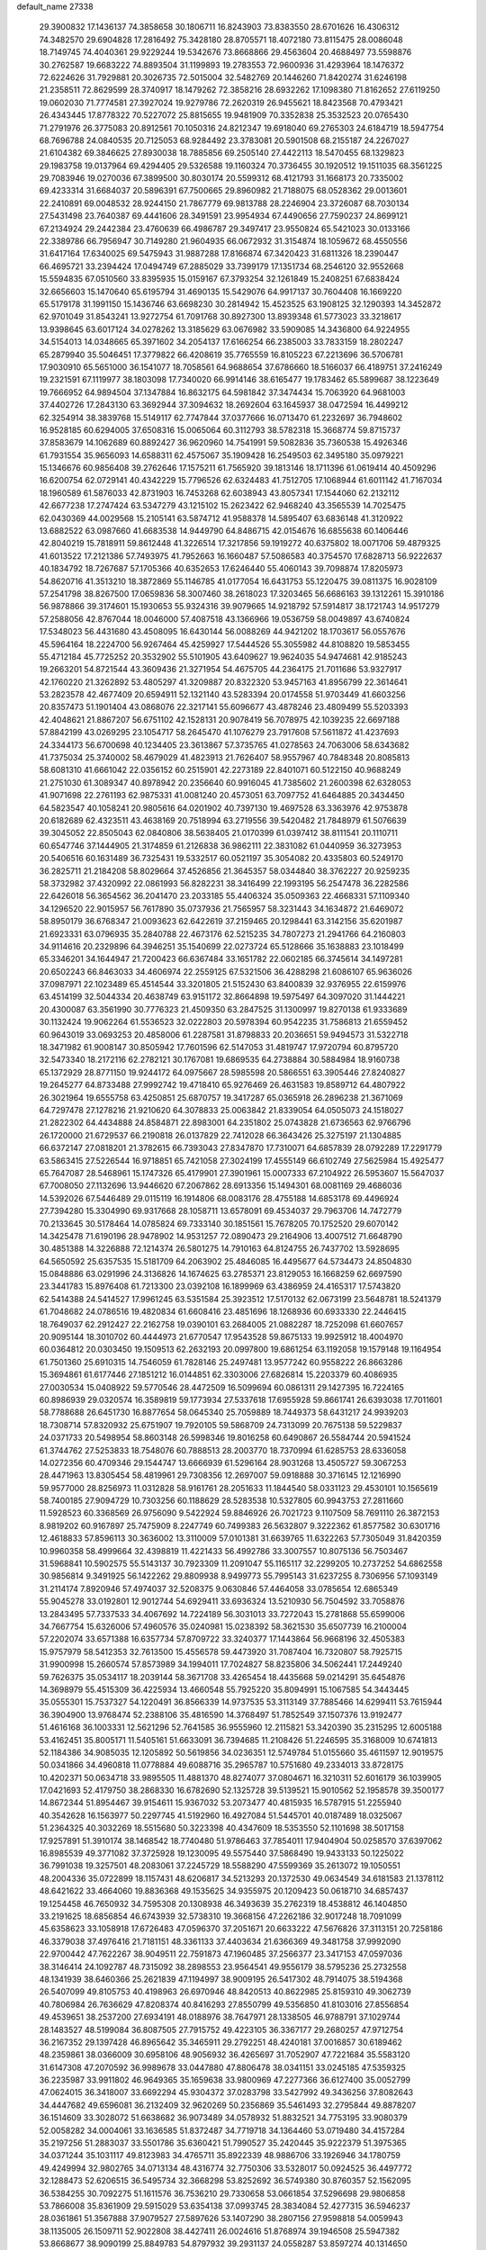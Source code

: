 default_name                                                                    
27338
  29.3900832  17.1436137  74.3858658  30.1806711  16.8243903  73.8383550
  28.6701626  16.4306312  74.3482570  29.6904828  17.2816492  75.3428180
  28.8705571  18.4072180  73.8115475  28.0086048  18.7149745  74.4040361
  29.9229244  19.5342676  73.8668866  29.4563604  20.4688497  73.5598876
  30.2762587  19.6683222  74.8893504  31.1199893  19.2783553  72.9600936
  31.4293964  18.1476372  72.6224626  31.7929881  20.3026735  72.5015004
  32.5482769  20.1446260  71.8420274  31.6246198  21.2358511  72.8629599
  28.3740917  18.1479262  72.3858216  28.6932262  17.1098380  71.8162652
  27.6119250  19.0602030  71.7774581  27.3927024  19.9279786  72.2620319
  26.9455621  18.8423568  70.4793421  26.4343445  17.8778322  70.5227072
  25.8815655  19.9481909  70.3352838  25.3532523  20.0765430  71.2791976
  26.3775083  20.8912561  70.1050316  24.8212347  19.6918040  69.2765303
  24.6184719  18.5947754  68.7696788  24.0840535  20.7125053  68.9284492
  23.3783081  20.5901508  68.2155187  24.2267027  21.6104382  69.3846625
  27.8930038  18.7885856  69.2505140  27.4422113  18.5470455  68.1329823
  29.1983758  19.0137964  69.4294405  29.5326588  19.1160324  70.3736455
  30.1920512  19.1511035  68.3561225  29.7083946  19.0270036  67.3899500
  30.8030174  20.5599312  68.4121793  31.1668173  20.7335002  69.4233314
  31.6684037  20.5896391  67.7500665  29.8960982  21.7188075  68.0528362
  29.0013601  22.2410891  69.0048532  28.9244150  21.7867779  69.9813788
  28.2246904  23.3726087  68.7030134  27.5431498  23.7640387  69.4441606
  28.3491591  23.9954934  67.4490656  27.7590237  24.8699121  67.2134924
  29.2442384  23.4760639  66.4986787  29.3497417  23.9550824  65.5421023
  30.0133166  22.3389786  66.7956947  30.7149280  21.9604935  66.0672932
  31.3154874  18.1059672  68.4550556  31.6417164  17.6340025  69.5475943
  31.9887288  17.8166874  67.3420423  31.6811326  18.2390447  66.4695721
  33.2394424  17.0494749  67.2885029  33.7399179  17.1351734  68.2546120
  32.9552668  15.5594835  67.0510560  33.8395935  15.0159167  67.3793254
  32.1261849  15.2408251  67.6838424  32.6656603  15.1470640  65.6195794
  31.4690135  15.5429076  64.9917137  30.7604408  16.1669220  65.5179178
  31.1991150  15.1436746  63.6698230  30.2814942  15.4523525  63.1908125
  32.1290393  14.3452872  62.9701049  31.8543241  13.9272754  61.7091768
  30.8927300  13.8939348  61.5773023  33.3218617  13.9398645  63.6017124
  34.0278262  13.3185629  63.0676982  33.5909085  14.3436800  64.9224955
  34.5154013  14.0348665  65.3971602  34.2054137  17.6166254  66.2385003
  33.7833159  18.2802247  65.2879940  35.5046451  17.3779822  66.4208619
  35.7765559  16.8105223  67.2213696  36.5706781  17.9030910  65.5651000
  36.1541077  18.7058561  64.9688654  37.6786660  18.5166037  66.4189751
  37.2416249  19.2321591  67.1119977  38.1803098  17.7340020  66.9914146
  38.6165477  19.1783462  65.5899687  38.1223649  19.7666952  64.9894504
  37.1347884  16.8632175  64.5981842  37.3474434  15.7063920  64.9681003
  37.4402726  17.2843130  63.3692944  37.3094632  18.2692604  63.1645937
  38.0472594  16.4499212  62.3254914  38.3839768  15.5149117  62.7747844
  37.0377666  16.0713470  61.2232697  36.7948602  16.9528185  60.6294005
  37.6508316  15.0065064  60.3112793  38.5782318  15.3668774  59.8715737
  37.8583679  14.1062689  60.8892427  36.9620960  14.7541991  59.5082836
  35.7360538  15.4926346  61.7931554  35.9656093  14.6588311  62.4575067
  35.1909428  16.2549503  62.3495180  35.0979221  15.1346676  60.9856408
  39.2762646  17.1575211  61.7565920  39.1813146  18.1711396  61.0619414
  40.4509296  16.6200754  62.0729141  40.4342229  15.7796526  62.6324483
  41.7512705  17.1068944  61.6011142  41.7167034  18.1960589  61.5876033
  42.8731903  16.7453268  62.6038943  43.8057341  17.1544060  62.2132112
  42.6677238  17.2747424  63.5347279  43.1215102  15.2623422  62.9468240
  43.3565539  14.7025475  62.0430369  44.0029568  15.2105141  63.5874712
  41.9588378  14.5895407  63.6836148  41.3120922  13.6882522  63.0987660
  41.6683538  14.9449790  64.8486715  42.0154676  16.6855638  60.1406446
  42.8040219  15.7818911  59.8612448  41.3226514  17.3217856  59.1919272
  40.6375802  18.0071706  59.4879325  41.6013522  17.2121386  57.7493975
  41.7952663  16.1660487  57.5086583  40.3754570  17.6828713  56.9222637
  40.1834792  18.7267687  57.1705366  40.6352653  17.6246440  55.4060143
  39.7098874  17.8205973  54.8620716  41.3513210  18.3872869  55.1146785
  41.0177054  16.6431753  55.1220475  39.0811375  16.9028109  57.2541798
  38.8267500  17.0659836  58.3007460  38.2618023  17.3203465  56.6686163
  39.1312261  15.3910186  56.9878866  39.3174601  15.1930653  55.9324316
  39.9079665  14.9218792  57.5914817  38.1721743  14.9517279  57.2588056
  42.8767044  18.0046000  57.4087518  43.1366966  19.0536759  58.0049897
  43.6740824  17.5348023  56.4431680  43.4508095  16.6430144  56.0088269
  44.9421202  18.1703617  56.0557676  45.5964164  18.2224700  56.9267464
  45.4259927  17.5444526  55.3055982  44.8108820  19.5853455  55.4712184
  45.7725252  20.3532902  55.5101905  43.6409627  19.9624035  54.9474681
  42.9185243  19.2663201  54.8721544  43.3609436  21.3271954  54.4675705
  44.2364175  21.7011686  53.9327917  42.1760220  21.3262892  53.4805297
  41.3209887  20.8322320  53.9457163  41.8956799  22.3614641  53.2823578
  42.4677409  20.6594911  52.1321140  43.5283394  20.0174558  51.9703449
  41.6603256  20.8357473  51.1901404  43.0868076  22.3217141  55.6096677
  43.4878246  23.4809499  55.5203393  42.4048621  21.8867207  56.6751102
  42.1528131  20.9078419  56.7078975  42.1039235  22.6697188  57.8842199
  43.0269295  23.1054717  58.2645470  41.1076279  23.7917608  57.5611872
  41.4237693  24.3344173  56.6700698  40.1234405  23.3613867  57.3735765
  41.0278563  24.7063006  58.6343682  41.7375034  25.3740002  58.4679029
  41.4823913  21.7626407  58.9557967  40.7848348  20.8085813  58.6081310
  41.6661042  22.0356152  60.2515901  42.2273189  22.8401071  60.5122150
  40.9688249  21.2751030  61.3089347  40.8978942  20.2356640  60.9916045
  41.7385602  21.2600398  62.6328053  41.9071698  22.2761193  62.9875331
  41.0081240  20.4573051  63.7097752  41.6464885  20.3434450  64.5823547
  40.1058241  20.9805616  64.0201902  40.7397130  19.4697528  63.3363976
  42.9753878  20.6182689  62.4323511  43.4638169  20.7518994  63.2719556
  39.5420482  21.7848979  61.5076639  39.3045052  22.8505043  62.0840806
  38.5638405  21.0170399  61.0397412  38.8111541  20.1110711  60.6547746
  37.1444905  21.3174859  61.2126838  36.9862111  22.3831082  61.0440959
  36.3273953  20.5406516  60.1631489  36.7325431  19.5332517  60.0521197
  35.3054082  20.4335803  60.5249170  36.2825711  21.2184208  58.8029664
  37.4526856  21.3645357  58.0344840  38.3762227  20.9259235  58.3732982
  37.4320992  22.0861993  56.8282231  38.3416499  22.1993195  56.2547478
  36.2282586  22.6426018  56.3654562  36.2041470  23.2033185  55.4406324
  35.0509363  22.4668331  57.1109340  34.1296520  22.9015957  56.7617890
  35.0737936  21.7565957  58.3231443  34.1634872  21.6469072  58.8950179
  36.6768347  21.0093623  62.6422619  37.2159465  20.1298441  63.3142156
  35.6201987  21.6923331  63.0796935  35.2840788  22.4673176  62.5215235
  34.7807273  21.2941766  64.2160803  34.9114616  20.2329896  64.3946251
  35.1540699  22.0273724  65.5128666  35.1638883  23.1018499  65.3346201
  34.1644947  21.7200423  66.6367484  33.1651782  22.0602185  66.3745614
  34.1497281  20.6502243  66.8463033  34.4606974  22.2559125  67.5321506
  36.4288298  21.6086107  65.9636026  37.0987971  22.1023489  65.4514544
  33.3201805  21.5152430  63.8400839  32.9376955  22.6159976  63.4514199
  32.5044334  20.4638749  63.9151172  32.8664898  19.5975497  64.3097020
  31.1444221  20.4300087  63.3561990  30.7776323  21.4509350  63.2847525
  31.1300997  19.8270138  61.9333689  30.1132424  19.9062264  61.5536523
  32.0222803  20.5978394  60.9542235  31.7586813  21.6559452  60.9643019
  33.0693253  20.4858006  61.2287581  31.8798833  20.2036651  59.9494573
  31.5322718  18.3471982  61.9008147  30.8505942  17.7601596  62.5147053
  31.4819747  17.9720794  60.8795720  32.5473340  18.2172116  62.2782121
  30.1767081  19.6869535  64.2738884  30.5884984  18.9160738  65.1372929
  28.8771150  19.9244172  64.0975667  28.5985598  20.5866551  63.3905446
  27.8240827  19.2645277  64.8733488  27.9992742  19.4718410  65.9276469
  26.4631583  19.8589712  64.4807922  26.3021964  19.6555758  63.4250851
  25.6870757  19.3417287  65.0365918  26.2896238  21.3671069  64.7297478
  27.1278216  21.9210620  64.3078833  25.0063842  21.8339054  64.0505073
  24.1518027  21.2822302  64.4434888  24.8584871  22.8983001  64.2351802
  25.0743828  21.6736563  62.9766796  26.1720000  21.6729537  66.2190818
  26.0137829  22.7412028  66.3643426  25.3275197  21.1304885  66.6372147
  27.0818201  21.3782615  66.7393043  27.8347870  17.7310071  64.6857839
  28.0792289  17.2291779  63.5863415  27.5226544  16.9718851  65.7421058
  27.3024199  17.4555149  66.6102749  27.5625984  15.4925477  65.7647087
  28.5468961  15.1747326  65.4179901  27.3901961  15.0007333  67.2104922
  26.5953607  15.5647037  67.7008050  27.1132696  13.9446620  67.2067862
  28.6913356  15.1494301  68.0081169  29.4686036  14.5392026  67.5446489
  29.0115119  16.1914806  68.0083176  28.4755188  14.6853178  69.4496924
  27.7394280  15.3304990  69.9317668  28.1058711  13.6578091  69.4534037
  29.7963706  14.7472779  70.2133645  30.5178464  14.0785824  69.7333140
  30.1851561  15.7678205  70.1752520  29.6070142  14.3425478  71.6190196
  28.9478902  14.9531257  72.0890473  29.2164906  13.4007512  71.6648790
  30.4851388  14.3226888  72.1214374  26.5801275  14.7910163  64.8124755
  26.7437702  13.5928695  64.5650592  25.6357535  15.5181709  64.2063902
  25.4846085  16.4495677  64.5734473  24.8504830  15.0848886  63.0291996
  24.3136826  14.1674625  63.2785371  23.8129053  16.1668259  62.6697590
  23.3441783  15.8976408  61.7213300  23.0392108  16.1899969  63.4386959
  24.4165317  17.5743820  62.5414388  24.5414527  17.9961245  63.5351584
  25.3923512  17.5170132  62.0673199  23.5648781  18.5241379  61.7048682
  24.0786516  19.4820834  61.6608416  23.4851696  18.1268936  60.6933330
  22.2446415  18.7649037  62.2912427  22.2162758  19.0390101  63.2684005
  21.0882287  18.7252098  61.6607657  20.9095144  18.3010702  60.4444973
  21.6770547  17.9543528  59.8675133  19.9925912  18.4004970  60.0364812
  20.0303450  19.1509513  62.2632193  20.0997800  19.6861254  63.1192058
  19.1579148  19.1164954  61.7501360  25.6910315  14.7546059  61.7828146
  25.2497481  13.9577242  60.9558222  26.8663286  15.3694861  61.6177446
  27.1851212  16.0144851  62.3303006  27.6826814  15.2203379  60.4086935
  27.0030534  15.0408922  59.5770546  28.4472509  16.5099694  60.0861311
  29.1427395  16.7224165  60.8986939  29.0320574  16.3589819  59.1773934
  27.5337618  17.6955928  59.8661741  26.6393038  17.7011601  58.7788688
  26.6451730  16.8877654  58.0645340  25.7059889  18.7449373  58.6431217
  24.9939203  18.7308714  57.8320932  25.6751907  19.7920105  59.5868709
  24.7313099  20.7675138  59.5229837  24.0371733  20.5498954  58.8603148
  26.5998346  19.8016258  60.6490867  26.5584744  20.5941524  61.3744762
  27.5253833  18.7548076  60.7888513  28.2003770  18.7370994  61.6285753
  28.6336058  14.0272356  60.4709346  29.1544747  13.6666939  61.5296164
  28.9031268  13.4505727  59.3067253  28.4471963  13.8305454  58.4819961
  29.7308356  12.2697007  59.0918888  30.3716145  12.1216990  59.9577000
  28.8256973  11.0312828  58.9161761  28.2051633  11.1844540  58.0331123
  29.4530101  10.1565619  58.7400185  27.9094729  10.7303256  60.1188629
  28.5283538  10.5327805  60.9943753  27.2811660  11.5928523  60.3368569
  26.9756090   9.5422924  59.8846926  26.7021723   9.1107509  58.7691110
  26.3872153   8.9819202  60.9167897  25.7475909   8.2247749  60.7499383
  26.5632807   9.3222362  61.8577582  30.6301716  12.4618833  57.8596113
  30.3636002  13.3110009  57.0101381  31.6639765  11.6322263  57.7305049
  31.8420359  10.9960358  58.4999664  32.4398819  11.4221433  56.4992786
  33.3007557  10.8075136  56.7503467  31.5968841  10.5902575  55.5143137
  30.7923309  11.2091047  55.1165117  32.2299205  10.2737252  54.6862558
  30.9856814   9.3491925  56.1422262  29.8809938   8.9499773  55.7995143
  31.6237255   8.7306956  57.1093149  31.2114174   7.8920946  57.4974037
  32.5208375   9.0630846  57.4464058  33.0785654  12.6865349  55.9045278
  33.0192801  12.9012744  54.6929411  33.6936324  13.5210930  56.7504592
  33.7058876  13.2843495  57.7337533  34.4067692  14.7224189  56.3031013
  33.7272043  15.2781868  55.6599006  34.7667754  15.6326006  57.4960576
  35.0240981  15.0238392  58.3621530  35.6507739  16.2100004  57.2202074
  33.6571388  16.6357734  57.8709722  33.3240377  17.1443864  56.9668196
  32.4505383  15.9757979  58.5412353  32.7613500  15.4556578  59.4473920
  31.7087404  16.7320807  58.7925715  31.9900998  15.2660574  57.8573989
  34.1994011  17.7024827  58.8235806  34.5062441  17.2449240  59.7626375
  35.0534117  18.2039144  58.3671708  33.4265454  18.4435668  59.0214291
  35.6454876  14.3698979  55.4515309  36.4225934  13.4660548  55.7925220
  35.8094991  15.1067585  54.3443445  35.0555301  15.7537327  54.1220491
  36.8566339  14.9737535  53.3113149  37.7885466  14.6299411  53.7615944
  36.3904900  13.9768474  52.2388106  35.4816590  14.3768497  51.7852549
  37.1507376  13.9192477  51.4616168  36.1003331  12.5621296  52.7641585
  36.9555960  12.2115821  53.3420390  35.2315295  12.6005188  53.4162451
  35.8005171  11.5405161  51.6633091  36.7394685  11.2108426  51.2246595
  35.3168009  10.6741813  52.1184386  34.9085035  12.1205892  50.5619856
  34.0236351  12.5749784  51.0155660  35.4611597  12.9019575  50.0341866
  34.4960818  11.0778884  49.6088716  35.2965787  10.5751680  49.2334013
  33.8728175  10.4202371  50.0634718  33.9895505  11.4881370  48.8274077
  37.0804671  16.3210311  52.6016179  36.1039905  17.0421693  52.4179750
  38.2868330  16.6782690  52.1325728  39.5139521  15.9010562  52.1958578
  39.3500177  14.8672344  51.8954467  39.9154611  15.9367032  53.2073477
  40.4815935  16.5787915  51.2255940  40.3542628  16.1563977  50.2297745
  41.5192960  16.4927084  51.5445701  40.0187489  18.0325067  51.2364325
  40.3032269  18.5515680  50.3223398  40.4347609  18.5353550  52.1101698
  38.5017158  17.9257891  51.3910174  38.1468542  18.7740480  51.9786463
  37.7854011  17.9404904  50.0258570  37.6397062  16.8985539  49.3771082
  37.3725928  19.1230095  49.5575440  37.5868490  19.9433133  50.1225022
  36.7991038  19.3257501  48.2083061  37.2245729  18.5588290  47.5599369
  35.2613072  19.1050551  48.2004336  35.0722899  18.1157431  48.6206817
  34.5213293  20.1372530  49.0634549  34.6181583  21.1378112  48.6421622
  33.4664060  19.8836368  49.1535625  34.9355975  20.1209423  50.0618710
  34.6857437  19.1254458  46.7650932  34.7595308  20.1308938  46.3493639
  35.2762319  18.4538812  46.1404850  33.2191625  18.6856854  46.6743939
  32.5738310  19.3668156  47.2262186  32.9017248  18.7091099  45.6358623
  33.1058918  17.6726483  47.0596370  37.2051671  20.6633222  47.5676826
  37.3113151  20.7258186  46.3379038  37.4976416  21.7181151  48.3361133
  37.4403634  21.6366369  49.3481758  37.9992090  22.9700442  47.7622267
  38.9049511  22.7591873  47.1960485  37.2566377  23.3417153  47.0597036
  38.3146414  24.1092787  48.7315092  38.2898553  23.9564541  49.9556179
  38.5795236  25.2732558  48.1341939  38.6460366  25.2621839  47.1194997
  38.9009195  26.5417302  48.7914075  38.5194368  26.5407099  49.8105753
  40.4198963  26.6970946  48.8420513  40.8622985  25.8159310  49.3062739
  40.7806984  26.7636629  47.8208374  40.8416293  27.8550799  49.5356850
  41.8103016  27.8556854  49.4539651  38.2537200  27.6934191  48.0188976
  38.7647971  28.1338505  46.9788791  37.1029744  28.1483527  48.5199084
  36.8087505  27.7915752  49.4223105  36.3367177  29.2680257  47.9712754
  36.2167352  29.1397428  46.8965642  35.3465911  29.2792251  48.4240181
  37.0016857  30.6189462  48.2359861  38.0366009  30.6958106  48.9056932
  36.4265697  31.7052907  47.7221684  35.5583120  31.6147308  47.2070592
  36.9989678  33.0447880  47.8806478  38.0341151  33.0245185  47.5359325
  36.2235987  33.9911802  46.9649365  35.1659638  33.9800969  47.2277366
  36.6127400  35.0052799  47.0624015  36.3418007  33.6692294  45.9304372
  37.0283798  33.5427992  49.3436256  37.8082643  34.4447682  49.6596081
  36.2132409  32.9620269  50.2356869  35.5461493  32.2795844  49.8878207
  36.1514609  33.3028072  51.6638682  36.9073489  34.0578932  51.8832521
  34.7753195  33.9080379  52.0058282  34.0004061  33.1636585  51.8372487
  34.7719718  34.1364460  53.0719480  34.4157284  35.2197256  51.2883037
  33.5501786  35.6360421  51.7990527  35.2420445  35.9222379  51.3975365
  34.0371244  35.1031117  49.8123983  34.4765711  35.8922339  48.9886706
  33.1926946  34.1780759  49.4249994  32.9802765  34.0713134  48.4316774
  32.7750306  33.5328017  50.0924525  36.4497772  32.1288473  52.6206515
  36.5495734  32.3668298  53.8252692  36.5749380  30.8760357  52.1562095
  36.5384255  30.7092275  51.1611576  36.7536210  29.7330658  53.0661854
  37.5296698  29.9806858  53.7866008  35.8361909  29.5915029  53.6354138
  37.0993745  28.3834084  52.4277315  36.5946237  28.0361861  51.3567888
  37.9079527  27.5897626  53.1407290  38.2807156  27.9598818  54.0059943
  38.1135005  26.1509711  52.9022808  38.4427411  26.0024616  51.8768974
  39.1946508  25.5947382  53.8668677  38.9090199  25.8849783  54.8797932
  39.2931137  24.0558287  53.8597274  40.1314650  23.7375840  54.4800153
  38.3853975  23.6140048  54.2663564  39.4429626  23.6863810  52.8436546
  40.5877233  26.2041254  53.5944317  40.5073750  27.2906066  53.5631640
  41.2455124  25.9485171  54.4257849  41.2630284  25.7306691  52.3032293
  42.1100821  26.3757696  52.0759411  41.6200127  24.7086929  52.4241800
  40.5604428  25.7698028  51.4769259  36.7879020  25.4034899  53.0756477
  35.9939636  25.7247184  53.9599483  36.5472393  24.3745299  52.2665619
  37.2314745  24.1415439  51.5508031  35.3105431  23.5866814  52.2997587
  34.8577726  23.7216718  53.2765407  34.2872928  24.1090272  51.2695440
  33.9153360  25.0647966  51.6373976  34.8753570  24.3701362  49.8812415
  35.2601801  23.4466061  49.4502317  34.0960458  24.7775445  49.2425965
  35.6736595  25.1087778  49.9388552  33.0846464  23.1737013  51.1067602
  33.3716116  22.2613931  50.5859191  32.6711441  22.9129262  52.0742258
  32.3110477  23.6744194  50.5344224  35.5925102  22.0952860  52.1732972
  36.3065376  21.6679755  51.2709926  35.0032206  21.3109345  53.0787238
  34.3886424  21.7548555  53.7519115  34.9706252  19.8504851  53.0125137
  35.7897730  19.5004631  52.3832925  35.1531301  19.2559896  54.4180813
  34.4930493  19.7545321  55.1299234  34.8935879  18.1961820  54.3900682
  36.8818350  19.4031119  54.9456960  36.8341212  20.7039134  55.2585191
  33.6582717  19.3446838  52.3950239  32.5970927  19.9226715  52.6251764
  33.7163043  18.2227818  51.6804277  34.6257645  17.7816641  51.6041723
  32.5711591  17.3416912  51.4911789  31.6864185  17.9386859  51.2630131
  32.8453030  16.4085161  50.3066513  33.7395379  15.8131559  50.4963676
  31.9969217  15.7386453  50.1599119  32.9889455  16.9948091  49.3997467
  32.3109234  16.5531737  52.7877041  33.2388043  16.2501606  53.5420763
  31.0471704  16.2367105  53.0495443  30.3321624  16.5821471  52.4161094
  30.5780067  15.5164868  54.2281359  31.2955496  14.7405199  54.4947244
  30.4794180  16.5203138  55.3879132  29.7350866  17.2783846  55.1531377
  30.1924792  16.0108269  56.3076906  31.4428177  17.0043706  55.5434207
  29.2230357  14.8398314  53.9473061  28.6816784  14.9112368  52.8396795
  28.6557325  14.1997983  54.9616985  29.1829060  14.1309306  55.8268564
  27.3164553  13.6193472  54.9710450  26.7553358  13.9728863  54.1080043
  27.4544053  12.0941671  54.8696269  28.0419256  11.8556128  53.9812512
  28.0139851  11.7296494  55.7315582  26.1410882  11.3471607  54.7812057
  25.5152997  11.1900759  53.5309270  25.9725430  11.6023386  52.6446466
  24.2931320  10.5019416  53.4321707  23.8127281  10.3835209  52.4729573
  23.7035532   9.9522991  54.5892356  22.5276656   9.2793115  54.4907836
  22.3470561   8.7555453  55.2975034  24.3314603  10.1071666  55.8430834
  23.8797433   9.6879619  56.7266375  25.5475364  10.8085955  55.9388179
  26.0241431  10.9300605  56.9011161  26.5646351  14.0737848  56.2301216
  27.1816435  14.2881157  57.2720741  25.2461803  14.2338878  56.1564001
  24.7923884  14.0557107  55.2638757  24.3856104  14.5743799  57.2950239
  24.9964778  14.7339247  58.1843427  23.6700771  15.9065952  57.0069612
  24.4231658  16.6634417  56.7837245  23.0480052  15.7902491  56.1188715
  22.7934367  16.4014380  58.1640878  22.1471012  15.5780511  58.8408040
  22.7217944  17.6294804  58.3877737  23.4373061  13.4045679  57.5987524
  22.6065646  13.0338910  56.7678758  23.5612433  12.8178108  58.7927986
  24.2296595  13.2032297  59.4528377  22.7856166  11.6536875  59.2257866
  22.7880023  10.9151830  58.4239397  23.5014252  11.0600618  60.4415923
  24.5415053  10.8632264  60.1925052  23.4607245  11.7569643  61.2803102
  23.0192993  10.1268203  60.7298217  21.3136897  11.9572403  59.5693573
  20.5107217  11.0313044  59.7018509  20.9633988  13.2321184  59.7441096
  21.6733594  13.9416526  59.5646393  19.6413705  13.7297958  60.1486168
  19.0805859  12.9329534  60.6379905  19.8451353  14.8861211  61.1545230
  20.3691327  15.6878981  60.6399478  18.5113030  15.4734974  61.6225480
  17.8972933  14.6925997  62.0581665  18.6915521  16.2485900  62.3671374
  17.9764447  15.9228811  60.7869107  20.7180718  14.4965732  62.3702867
  21.7319530  14.2969784  62.0270482  20.7685168  15.3467205  63.0516885
  20.2526508  13.2706054  63.1607140  20.9083047  13.1345686  64.0208692
  19.2305266  13.4079387  63.5101592  20.3113853  12.3779956  62.5388798
  18.8270715  14.1804486  58.9272052  17.6093029  13.9733485  58.8693685
  19.5002355  14.7602303  57.9275807  20.4801651  14.9818816  58.1001077
  18.9422593  15.0167565  56.5948156  17.8973363  15.3082003  56.6900784
  19.7081553  16.1578201  55.9109189  20.7474920  15.8550142  55.7844585
  19.2808339  16.2965026  54.9179091  19.6726555  17.5087084  56.6393505
  20.1835625  17.4270435  57.5959956  20.3988681  18.5295952  55.7670528
  19.8976772  18.6379353  54.8055482  20.4096193  19.4895672  56.2731367
  21.4309397  18.2133448  55.6138908  18.2474781  17.9959971  56.8944127
  17.6915130  18.0616550  55.9603770  17.7408042  17.3164815  57.5767498
  18.2802865  18.9733507  57.3693939  18.9792729  13.7880535  55.6805556
  18.1222323  13.6652458  54.8051585  19.9546338  12.8997008  55.8669085
  20.6365381  13.1051047  56.5903710  20.3000241  11.7892410  54.9684278
  21.2404450  11.3812399  55.3400325  19.2842676  10.6422296  55.0656698
  18.3021732  10.9621063  54.7168448  19.6300959   9.8229211  54.4340448
  19.1925979  10.1477521  56.5174307  20.1952534  10.0903724  56.9469725
  18.6088996  10.8545795  57.1110282  18.5458826   8.7706949  56.5851029
  19.2541555   7.7712556  56.8610222  17.3211408   8.6634221  56.3458476
  20.6302495  12.2792848  53.5490131  19.9594044  11.9589023  52.5567314
  21.6635698  13.1286734  53.4910086  22.1559097  13.3007059  54.3633339
  22.1815770  13.8268468  52.3033331  21.9522154  13.2601500  51.4037985
  21.5522011  15.2298380  52.1859730  21.6710015  15.7572736  53.1345657
  22.0924346  15.7902415  51.4213537  20.0630473  15.1939214  51.8032107
  19.9496745  14.7281616  50.8235705  19.5174991  14.6033909  52.5362575
  19.4203526  16.5834807  51.7768010  18.3551214  16.4627300  51.5737978
  19.5347066  17.0491834  52.7564874  20.0051274  17.4604998  50.7520366
  20.7215900  17.0747571  50.1415199  19.5954033  18.6752928  50.4531076
  18.5658407  19.2252307  51.0233019  18.0426505  18.7364010  51.7381549
  18.3057494  20.1514815  50.7089121  20.2099312  19.4018291  49.5709897
  21.0421545  19.0584946  49.0952877  19.8272664  20.3217625  49.3697989
  23.7022124  13.9513978  52.3773707  24.2547228  14.1312799  53.4619986
  24.3704533  13.9031850  51.2289649  23.8296491  13.8431933  50.3740845
  25.7384066  14.3934822  51.0848792  26.3097721  14.1186755  51.9712444
  26.4191917  13.7441724  49.8682235  25.8671583  13.9745763  48.9634541
  27.4170725  14.1624640  49.7537286  26.5336372  12.2364376  49.9838320
  25.5955197  11.4811792  49.7468879  27.6743971  11.7498966  50.4080991
  27.7995206  10.7478227  50.4336633  28.4585486  12.3780054  50.5528969
  25.7081985  15.9293064  51.0023057  24.8137328  16.5139126  50.3911952
  26.6667413  16.5850578  51.6528956  27.4145844  16.0496588  52.0802137
  26.6694167  18.0364271  51.8898981  26.0502584  18.5203244  51.1327296
  26.0699582  18.3939457  53.2741795  25.9509913  19.4762951  53.3134991
  24.6878629  17.7685926  53.5049635  24.0481180  17.9643875  52.6444791
  24.7748269  16.6927728  53.6465911  24.2312792  18.2010280  54.3952460
  26.9558484  17.9881147  54.4607929  27.8985379  18.5308746  54.4220684
  26.4576495  18.2404320  55.3971172  27.1470447  16.9159606  54.4375974
  28.0810426  18.5992449  51.7461877  29.0660874  17.8828677  51.9248679
  28.1907287  19.8922075  51.4628724  27.3365076  20.4255361  51.3274896
  29.4310577  20.6460983  51.6026072  30.2747908  19.9583417  51.6571962
  29.6188182  21.5055904  50.3518049  28.7680988  22.1736766  50.2376328
  30.5309809  22.0925526  50.4365632  29.6883434  20.8662457  49.4708375
  29.4037180  21.4700877  52.9028217  28.3713903  22.0361336  53.2614541
  30.5352339  21.5528026  53.6050694  31.3375810  21.0383721  53.2530967
  30.7214129  22.3284114  54.8399469  29.8110231  22.8859404  55.0595602
  31.0166242  21.4076183  56.0530309  31.9716391  20.9061124  55.8835030
  31.1556960  22.2658981  57.3298732  31.4843940  21.6488415  58.1625029
  31.8969132  23.0500728  57.1941468  30.2071009  22.7345055  57.5822279
  29.9399682  20.3061985  56.2041464  28.9524440  20.7598221  56.1967009
  30.0026760  19.6439414  55.3410703  30.0623138  19.4327292  57.4605078
  31.0695965  19.0212675  57.5316454  29.8356784  20.0159032  58.3531194
  29.3464302  18.6127810  57.3984292  31.8539260  23.3312521  54.6097107
  33.0240535  22.9448286  54.5911148  31.5263897  24.6136656  54.4257589
  30.5434881  24.8636701  54.5097241  32.5057443  25.7010939  54.2878333
  33.4195312  25.2967663  53.8563317  31.9769798  26.7676506  53.3169541
  31.7778798  26.2852257  52.3591280  31.0389681  27.1771038  53.6965102
  32.9855340  27.9166947  53.1197995  33.0130726  28.5204685  54.0278963
  33.9840668  27.5116540  52.9469993  32.6036810  28.8239593  51.9434868
  31.5379772  29.0557871  51.9948695  33.1643255  29.7580620  52.0147363
  32.9392250  28.1487885  50.6085919  34.0262050  28.1391772  50.4838259
  32.5908159  27.1149640  50.6266738  32.3076679  28.8607047  49.4788162
  31.2907666  28.8176263  49.5130184  32.5943845  29.8334340  49.4759195
  32.6006306  28.4913246  48.5754385  32.8678647  26.2789381  55.6536288
  31.9987768  26.7775797  56.3662181  34.1563130  26.2275810  55.9906941
  34.7900586  25.8402396  55.2982710  34.7780470  26.8767495  57.1462515
  34.0435541  26.9967698  57.9458613  35.9143403  25.9765789  57.6592003
  35.4920465  25.0130354  57.9378310  36.6396096  25.8158245  56.8583999
  36.6347315  26.5625502  58.8818615  37.0571244  27.5356672  58.6307146
  35.9224523  26.6897410  59.6982803  37.7735577  25.6376903  59.3247593
  37.3789035  24.6555001  59.5858288  38.4844161  25.5300417  58.5043377
  38.4769761  26.2492626  60.5358448  38.8637977  27.2337997  60.2629433
  37.7537505  26.3795469  61.3457540  39.5946156  25.4082059  61.0075456
  39.2937613  24.5092993  61.3619202  40.2923578  25.2384106  60.2895180
  40.0779670  25.8564829  61.7877785  35.2852624  28.2628012  56.7460721
  36.3398794  28.3953719  56.1203119  34.5629842  29.2977851  57.1552128
  33.7307705  29.0921528  57.6991273  35.1414476  30.6302064  57.3157978
  35.8224017  30.8292167  56.4874847  34.0432873  31.7144089  57.3143331
  33.5795479  31.7163225  58.2963590  34.5252940  32.6846345  57.1849019
  32.9286302  31.5631602  56.2545909  32.4247836  30.6047075  56.3806884
  31.8800559  32.6627938  56.4274507  31.0993167  32.5500757  55.6755472
  31.4274842  32.5932622  57.4153838  32.3402076  33.6403645  56.3079756
  33.4707624  31.6522710  54.8294837  32.6552131  31.5701062  54.1105164
  33.9791090  32.6049718  54.6903661  34.1775517  30.8445941  54.6517740
  35.9364257  30.6273467  58.6349648  35.4599138  30.0891152  59.6358465
  37.1361697  31.1993722  58.6732363  37.5055785  31.6220775  57.8225037
  37.9407429  31.2812689  59.8981846  37.2598965  31.4270643  60.7320607
  38.6901697  29.9704385  60.1471426  37.9756845  29.1481414  60.1787650
  39.3914591  29.7993023  59.3284057  39.4027313  30.0098355  61.3708736
  38.7987269  29.7785015  62.1161693  38.9020206  32.4661704  59.8724767
  39.5232390  32.7584063  58.8466888  38.9891439  33.1685869  61.0086534
  38.4216661  32.8458043  61.7884604  39.7989921  34.3799762  61.2096439
  39.5252591  34.8066519  62.1755242  41.2846575  33.9629431  61.3020195
  41.5808296  33.4558932  60.3822394  41.8970033  34.8550718  61.3926780
  41.5941976  33.0566628  62.5056674  41.3874286  33.5971134  63.4287216
  40.9759048  32.1595087  62.4745070  43.0668377  32.6400231  62.4822766
  43.2373218  32.0317408  61.5919503  43.6923326  33.5316869  62.4241333
  43.4339985  31.8713080  63.6817227  42.7640514  31.8192813  64.4400364
  44.5484555  31.1966539  63.8786405  45.5171078  31.1427857  63.0151346
  45.4309652  31.6753917  62.1555695  46.3459613  30.5931175  63.2105170
  44.6861529  30.5471851  64.9898649  43.9135651  30.5853441  65.6473529
  45.4971861  29.9725052  65.1738800  39.5459818  35.5186224  60.1872457
  40.4953845  36.2214627  59.8353938  38.3194394  35.7643595  59.6672923
  37.0287676  35.2120081  60.0698796  36.8938734  35.2573591  61.1514542
  36.9390390  34.1846118  59.7203980  35.9674794  36.0504436  59.3568623
  35.7168416  36.9272606  59.9507535  35.0732996  35.4673008  59.1341263
  36.6917516  36.4871043  58.0870071  36.2485882  37.3808404  57.6478169
  36.6803263  35.6679180  57.3663689  38.1260851  36.7244878  58.5706115
  38.8192557  36.4979500  57.7603126  38.3480417  38.1916312  58.9845845
  38.6238054  39.0427072  58.1444958  38.2664607  38.5033487  60.2833799
  38.0641332  37.7574548  60.9325675  38.3487098  39.8658776  60.8394648
  37.6409711  40.4886163  60.2923387  37.9278542  39.8579368  62.3221763
  38.8285730  39.8625406  62.9388319  37.3931906  40.7843498  62.5341422
  37.0714280  38.6844140  62.7597430  37.6067466  37.7281065  63.6395765
  38.6057791  37.8480359  64.0391119  36.8489225  36.6060282  64.0018539
  37.2686273  35.8948862  64.6936580  35.5622736  36.4159857  63.4706129
  34.9924329  35.5370707  63.7407378  35.0208634  37.3733826  62.5937993
  34.0284173  37.2341911  62.1895747  35.7756279  38.5080688  62.2403927
  35.3694450  39.2399298  61.5575809  39.7288028  40.5341374  60.6914227
  39.9036871  41.6891262  61.0780042  40.7200384  39.8089043  60.1706396
  40.5150962  38.8547799  59.9085701  42.0745392  40.3038610  59.9198778
  42.4001529  40.9063427  60.7667699  43.0229439  39.1050697  59.8008371
  42.7332014  38.4997384  58.9416602  44.0347519  39.4802093  59.6445305
  42.9967514  38.2357367  61.0705978  43.1550520  38.8662393  61.9424389
  42.0193346  37.7714742  61.1813069  44.0461437  37.1344361  61.0942627
  44.9210517  37.0259707  60.2352767  43.9650160  36.2580112  62.0686225
  44.7080574  35.5838529  62.2121143  43.1774988  36.3119727  62.7064772
  42.1555096  41.2054676  58.6790371  43.0251503  42.0789731  58.6178463
  41.2363187  41.0534243  57.7193070  40.5265448  40.3383877  57.8408586
  41.1016072  41.9284436  56.5547226  41.7282545  42.8096118  56.6881639
  41.6124017  41.1952760  55.3057586  42.6711572  40.9731047  55.4302292
  41.0871336  40.2511853  55.1949975  41.4077966  42.0148454  54.0449155
  40.3509152  42.0002462  53.4315021  42.3941716  42.7568586  53.6167070
  42.2280727  43.3657596  52.8326525  43.3176955  42.6448788  54.0187560
  39.6492959  42.4136401  56.4369513  38.7189893  41.6180661  56.3369671
  39.4442006  43.7286568  56.4474535  40.2534459  44.3402929  56.4454223
  38.1174943  44.3464488  56.5362882  37.5991344  43.9415667  57.4068619
  38.2960833  45.8601270  56.7416345  38.8589838  46.2646335  55.9006005
  37.3165143  46.3268495  56.7492352  39.0178293  46.2299365  58.0515796
  38.3576523  46.0303658  58.8951494  39.9147839  45.6282362  58.1731538
  39.4347926  47.6959135  58.0736797  40.5818888  48.0630175  57.8437108
  38.5279337  48.6014438  58.3311319  38.7839655  49.5809260  58.2549107
  37.5769851  48.3382575  58.5722501  37.2366116  44.0430467  55.3074179
  36.0140931  43.9382801  55.4218072  37.8314015  43.8589459  54.1276684
  38.8354741  44.0087328  54.0712389  37.1181194  43.4849663  52.8933092
  36.1791318  44.0345287  52.8446358  37.9466776  43.8741984  51.6658119
  38.8640863  43.2908414  51.6508043  37.1975776  43.6703626  50.3527328
  36.2493628  44.2075642  50.3695047  37.8095735  44.0461725  49.5352934
  37.0135286  42.6101272  50.1841427  38.2860406  45.2365850  51.7476746
  39.0675860  45.2743313  52.3334190  36.7904400  41.9903609  52.8486807
  35.7118105  41.6027817  52.4025273  37.6791277  41.1418170  53.3692703
  38.5486274  41.5250685  53.7251738  37.4515389  39.7044658  53.5355273
  37.1358882  39.2750313  52.5841254  38.7634758  39.0352978  53.9572719
  39.5483146  39.2967312  53.2492047  39.0471538  39.4118088  54.9383019
  38.6896855  37.5375783  54.0515380  38.2843119  36.8315838  55.1811171
  38.4083706  35.5319745  54.8680526  38.1859638  34.7117679  55.5374887
  38.8874731  35.3955706  53.6222587  39.1167786  34.5007988  53.1805102
  39.0749588  36.6516096  53.0903914  39.4816422  36.8946672  52.1202142
  36.3277201  39.4579248  54.5433662  35.3975881  38.7185667  54.2390191
  36.3186207  40.1903251  55.6621435  37.1507670  40.7279414  55.8859652
  35.1997665  40.2405403  56.5988779  35.0366830  39.2369918  56.9904392
  35.5834631  41.1534714  57.7679744  36.5091077  40.8017784  58.2233296
  35.7229856  42.1774007  57.4210509  34.7892336  41.1365862  58.5120684
  33.8878674  40.6918779  55.9265901  32.8575619  40.0496158  56.1234088
  33.9156751  41.7265674  55.0727345  34.7749862  42.2615123  55.0078209
  32.7448884  42.1751129  54.2931387  31.9400426  42.3904863  54.9963768
  33.1038573  43.4817490  53.5621714  33.5125786  44.1681817  54.3003292
  33.8741794  43.2933724  52.8170976  31.9044083  44.1557024  52.8751309
  31.7129627  43.6548357  51.9307132  31.0207767  44.0447917  53.5032524
  32.1311111  45.6562210  52.6230020  31.2055223  46.0939340  52.2514373
  32.3601952  46.1339377  53.5735746  33.2577313  45.9395128  51.6195488
  33.9798031  45.1206255  51.6498825  32.8364876  45.9853324  50.6133680
  33.9665319  47.2026978  51.9204691  34.4096513  47.1353608  52.8341190
  34.7170477  47.3593009  51.2484496  33.3551707  48.0146640  51.8840843
  32.2083752  41.0861786  53.3540106  31.0032493  40.8336191  53.3332675
  33.0859974  40.3802008  52.6311469  34.0635807  40.6533138  52.6869293
  32.7109290  39.2326504  51.7816970  31.8691744  39.5204841  51.1492337
  33.8834071  38.8304298  50.8761486  34.7926812  38.6992186  51.4654030
  33.6309946  37.8823430  50.4070473  34.1167077  39.8547048  49.7605704
  33.1651793  40.0483169  49.2711604  34.4809895  40.7937149  50.1776520
  35.1018033  39.3411482  48.7040793  34.8132903  38.3391441  48.3853186
  35.0361013  39.9857779  47.8278690  36.4908691  39.3798920  49.1870980
  36.9568190  40.2759578  49.1483108  37.2923755  38.3682681  49.4442506
  36.9345530  37.1243486  49.3476780  35.9985979  36.8763251  49.0468544
  37.6040329  36.3821303  49.5120178  38.5096110  38.6039655  49.8136270
  38.8457745  39.5555440  49.9044019  39.1479512  37.8234432  49.9156370
  32.2200634  38.0272336  52.5857009  31.2310576  37.4159638  52.1967280
  32.8605895  37.7038525  53.7072369  33.7003361  38.2219064  53.9392731
  32.4547830  36.6319125  54.6170867  32.3810146  35.6971988  54.0584830
  33.5455387  36.4781464  55.6865641  34.4928220  36.2105417  55.2147646
  33.6715482  37.4130614  56.2324664  33.2691381  35.6973151  56.3927072
  31.0768161  36.9097674  55.2439475  30.2407831  36.0106457  55.3187163
  30.8093648  38.1647175  55.6223359  31.5607002  38.8468714  55.5921145
  29.4953274  38.6217822  56.0697374  29.1777704  38.0018139  56.9089314
  29.5896044  40.0748108  56.5587612  30.3191531  40.1356968  57.3660489
  29.9540923  40.7065972  55.7489340  28.2675581  40.6303687  57.0493600
  27.8893269  40.4741572  58.3978436  28.5506134  39.9785683  59.0928172
  26.6427256  40.9558452  58.8420520  26.3439042  40.8404829  59.8729924
  25.7743856  41.5989474  57.9364159  24.5680643  42.0599843  58.3573413
  24.2792389  42.8044366  57.7962226  26.1540698  41.7522290  56.5867328
  25.4787612  42.2234526  55.8924792  27.3974659  41.2675782  56.1435097
  27.6759640  41.3725573  55.1036438  28.4394529  38.4687432  54.9665645
  27.3816848  37.8971395  55.2236921  28.7210495  38.9046894  53.7265900
  29.5957968  39.3959880  53.5668444  27.7876661  38.7005716  52.6034270
  26.8112864  39.0954723  52.8922213  28.2442886  39.4088936  51.3266157
  29.2876688  39.1725803  51.1110192  27.6365251  39.0278610  50.5026696
  28.0541687  40.9272840  51.4108772  27.2043266  41.1668286  52.0452148
  28.9399588  41.3784362  51.8535657  27.7936703  41.5120825  50.0175960
  26.8941605  41.0637369  49.5986555  27.6104370  42.5800198  50.0971027
  28.8985107  41.2415866  49.0942743  28.7339214  40.5594765  48.3597734
  30.0767668  41.8173972  49.0612558  30.4274007  42.7674806  49.8747069
  29.7814780  43.0856118  50.5897847  31.2900296  43.2684885  49.7003513
  30.9252467  41.4249704  48.1674964  30.6727491  40.6497556  47.5650999
  31.8527984  41.8266569  48.1176178  27.5459718  37.2315413  52.2896908
  26.3974178  36.8756827  52.0628358  28.5699860  36.3813682  52.3233930
  29.5029956  36.7538146  52.4577883  28.4040683  34.9385839  52.1247583
  27.9308226  34.7929805  51.1601222  29.7870864  34.2534081  52.1050014
  30.3680638  34.6833387  51.2886306  30.3138240  34.4793800  53.0326297
  29.7314755  32.7230873  51.9389520  30.0629762  32.2545234  52.8681997
  28.7023320  32.4044569  51.7658943  30.6003392  32.2244674  50.7770416
  31.8477464  32.2188650  50.8868861  30.0311944  31.8055925  49.7441755
  27.4549338  34.3460984  53.1792017  26.4581048  33.7054707  52.8417268
  27.7095175  34.6551678  54.4517207  28.5392614  35.2087310  54.6454083
  26.8926180  34.2520823  55.5936511  26.8278992  33.1640829  55.6044352
  27.6596981  34.7205472  56.8435518  28.6163452  34.1973793  56.8897897
  27.8687910  35.7850475  56.7355748  26.9201236  34.5305382  58.1696874
  25.9640032  35.0372159  58.1062283  26.6757011  33.0614530  58.4950332
  26.0169050  32.6246616  57.7453696  27.6180221  32.5169194  58.5072488
  26.1874257  32.9807466  59.4661001  27.7282200  35.1594629  59.3011465
  27.9123689  36.2113529  59.0826009  27.1587359  35.0962168  60.2259797
  28.6787704  34.6400021  59.4185826  25.4456672  34.7906730  55.5385992
  24.5095989  34.0785840  55.9118310  25.2352747  36.0299509  55.0845371
  26.0491405  36.5980550  54.8640723  23.8977197  36.6245073  54.9188682
  23.3066143  36.3832164  55.8010804  23.9741345  38.1653872  54.8213255
  24.7805012  38.4477926  54.1440188  22.6755203  38.8107606  54.3135250
  22.5152422  38.5659635  53.2641162  21.8286096  38.4665946  54.9062941
  22.7506492  39.8963226  54.3861617  24.2479005  38.7564395  56.2079006
  24.3053147  39.8401233  56.1334270  23.4481822  38.4925521  56.8988747
  25.1986727  38.3890282  56.5924685  23.1600251  36.0230726  53.7226905
  22.0370477  35.5373398  53.8870888  23.7634277  36.0551722  52.5299613
  24.7180910  36.4011111  52.4882016  23.1245672  35.6871145  51.2630048
  22.1642130  36.1856049  51.1965557  23.9699050  36.1423138  50.0618121
  24.9763936  35.7516719  50.1858349  23.5443970  35.7029057  49.1586067
  24.0552398  37.6641200  49.8544123  24.5124255  38.1240004  50.7283054
  24.9174626  37.9706984  48.6291518  24.4860180  37.5110035  47.7400671
  24.9887383  39.0469117  48.4753697  25.9195693  37.5754384  48.7857268
  22.6829868  38.2981570  49.6272473  22.1019686  38.2596508  50.5453220
  22.7932005  39.3459191  49.3535028  22.1528040  37.7752068  48.8312938
  22.8133277  34.1979346  51.1684549  21.7175863  33.8625748  50.7294306
  23.6903884  33.3067705  51.6454483  24.5871406  33.6203204  52.0092324
  23.3725557  31.8729709  51.6591329  23.1629587  31.5561372  50.6354822
  24.5569564  31.0513046  52.1876332  24.9382626  31.4695203  53.1201942
  24.2018052  30.0456679  52.3902803  25.6764870  30.9521783  51.1497860
  25.2306885  31.0676456  50.1647944  26.3770759  31.7718088  51.2964134
  26.5914482  29.3863828  51.1364740  25.2958602  28.3018303  50.4679348
  24.5080033  28.1522528  51.2051393  24.8656254  28.7427074  49.5686645
  25.7275273  27.3384425  50.2131602  22.1051681  31.5577427  52.4643204
  21.3896368  30.6209514  52.1231186  21.7906031  32.3422857  53.5019978
  22.4168710  33.1053425  53.7235889  20.5740523  32.1695497  54.3076019
  20.3214358  31.1072901  54.3381702  20.8888737  32.6299680  55.7358791
  21.8669360  32.2394882  56.0247542  20.9397839  33.7185806  55.7632921
  19.8569233  32.1327614  56.7558663  18.8792400  32.5524870  56.5279857
  19.8033407  31.0438526  56.7223876  20.3005318  32.5799020  58.1488545
  21.2756827  32.1385937  58.3583763  20.3946644  33.6667001  58.1575252
  19.3383751  32.1573532  59.2554455  18.3321682  32.5203167  59.0261440
  19.3147750  31.0642433  59.3048323  19.8110113  32.7197786  60.5384145
  19.3263121  32.3361020  61.3428919  20.8048395  32.5512503  60.6547229
  19.7110706  33.7350465  60.5535779  19.3499995  32.8796529  53.7135483
  18.2608276  32.3087283  53.7100549  19.5091352  34.1122644  53.2167413
  20.4330467  34.5224301  53.2443265  18.3888528  34.9236773  52.7152837
  17.5053515  34.6258345  53.2679407  18.5737986  36.3997469  53.0890139
  17.6490332  36.9283623  52.8533776  18.7521329  36.4886834  54.1621063
  19.9258752  37.1737045  52.1756311  20.9176876  36.5311223  52.8082031
  18.0211634  34.7023591  51.2302576  16.9568974  35.1607757  50.8106947
  18.8370339  33.9835121  50.4473315  19.7248993  33.6768705  50.8309415
  18.5508299  33.5770660  49.0551629  17.6607144  34.0986200  48.7048503
  19.7142953  33.9484797  48.1057408  20.6064322  33.3983075  48.4034018
  19.4094930  33.5846033  46.6452675  20.2286340  33.9080733  46.0038665
  19.3099563  32.5048646  46.5347173  18.4888181  34.0680579  46.3159392
  20.0410121  35.4479812  48.1446266  20.8773988  35.6609933  47.4792107
  19.1746035  36.0229775  47.8268343  20.3236593  35.7473560  49.1533629
  18.2737423  32.0715815  48.9746695  19.0390590  31.2683911  49.5081692
  17.2103106  31.6800091  48.2681718  16.5687882  32.3973565  47.9415727
  16.8330256  30.2891870  47.9991565  17.7174929  29.6535333  48.0619751
  15.8271183  29.8364059  49.0723756  15.0454469  30.5870201  49.1918076
  15.3504563  28.9102398  48.7537222  16.4956726  29.5630077  50.4028653
  17.2444785  28.6074633  50.5578054  16.2344079  30.3378263  51.4244990
  16.6506157  30.1172690  52.3244692  15.5572613  31.0842767  51.3300739
  16.2444125  30.1342040  46.5842122  15.2347079  30.7694591  46.2624260
  16.8453546  29.2799072  45.7439151  17.6562754  28.7653865  46.0752375
  16.3915284  29.0192211  44.3717034  15.3097990  29.0695996  44.3905538
  16.9244176  30.1325786  43.4526910  16.7680705  31.0942230  43.9352142
  17.9949673  29.9962009  43.3291613  16.2923898  30.1897124  42.0851846
  16.5443871  29.3030645  41.0400598  15.7689316  29.6925827  40.0184910
  15.7356702  29.2084784  39.0496227  15.0503343  30.7709973  40.3690366
  14.4385911  31.2854669  39.7392210  15.3627362  31.0971603  41.6712823
  14.9832652  31.9285516  42.2515303  16.7710859  27.6265779  43.8336629
  17.8350986  27.0933246  44.1555612  15.9397162  27.0728172  42.9356584
  15.1168252  27.6055156  42.6883866  16.1427704  25.7973634  42.2105754
  16.0843333  24.9766768  42.9268394  14.9773158  25.6460786  41.2049799
  14.0395205  25.7650487  41.7501283  15.0393849  26.4371201  40.4547588
  14.9386070  24.2825123  40.4934471  15.8207339  24.1792987  39.8607174
  14.9442323  23.5032412  41.2518378  13.6855815  24.0985245  39.6252739
  12.7992636  24.1472652  40.2602990  13.6519908  24.8991858  38.8912305
  13.7203390  22.7527614  38.8863619  14.5454351  22.7693684  38.1682965
  13.9231181  21.9560623  39.6050648  12.4496277  22.4617799  38.1792732
  12.2007374  23.1959726  37.5194577  12.4801408  21.5932560  37.6511415
  11.6658823  22.3717061  38.8141170  17.5121492  25.6793603  41.5145981
  18.0314796  24.5690086  41.3822497  18.1052272  26.8119895  41.1219688
  17.5678105  27.6604844  41.2552181  19.3874981  26.9486678  40.4190417
  19.8074711  25.9511845  40.3073611  19.1313771  27.4684358  38.9919338
  18.6557280  28.4478111  39.0293886  20.0799926  27.5569822  38.4633425
  18.2516190  26.5091042  38.2163166  17.1466618  26.8302290  37.8008077
  18.6918046  25.2820922  38.0663504  18.0554812  24.5713699  37.7290099
  19.6293278  25.0316002  38.3625013  20.4585372  27.7413013  41.2049373
  21.3860346  28.3008035  40.6184632  20.3757058  27.7613848  42.5392952
  19.5819899  27.3081125  42.9815910  21.3988779  28.3208060  43.4426478
  22.3359671  28.4473050  42.9007052  20.9614774  29.7141386  43.9644935
  20.0313919  29.5904782  44.5221479  22.0129926  30.2825268  44.9269189
  22.9629134  30.4352949  44.4122625  21.6681068  31.2232136  45.3516700
  22.1518877  29.6056129  45.7643422  20.7101721  30.7201148  42.8144440
  21.6221637  30.8496721  42.2346433  19.9484499  30.3215609  42.1465275
  20.2238954  32.1007943  43.2734721  19.3714997  31.9976665  43.9451014
  21.0244564  32.6463669  43.7713967  19.9188544  32.6741369  42.4037083
  21.6586577  27.3170734  44.5806505  20.7155551  26.6891736  45.0601874
  22.9092691  27.1421610  45.0213854  23.6539138  27.6839841  44.5911666
  23.2729961  26.2208757  46.1148882  22.8679356  25.2391488  45.8757954
  24.8134689  26.0921586  46.2206138  25.2335364  27.0999005  46.2023144
  25.2749649  25.4443233  47.5372672  25.0543824  26.1069761  48.3714479
  24.7776793  24.4889669  47.6963567  26.3519066  25.2795146  47.5154643
  25.4143706  25.3203899  45.0226912  25.1170118  25.8079118  44.0958226
  26.4991795  25.3874427  45.0822032  25.0537577  23.8306518  44.9268814
  23.9759034  23.6880727  44.9042198  25.4726217  23.4298824  44.0069515
  25.4756951  23.2812713  45.7678783  22.6198196  26.6439407  47.4423603
  22.8414055  27.7482395  47.9460179  21.8017585  25.7525504  48.0022116
  21.6256453  24.8861314  47.5018529  21.0137373  25.9880788  49.2100236
  20.6298395  27.0066645  49.1950064  20.1629689  25.3121091  49.2004413
  21.7712268  25.7456984  50.5159256  22.4907276  24.7555093  50.6460056
  21.5732407  26.6272808  51.4994614  20.9713719  27.4179578  51.2883179
  22.0232451  26.4862481  52.8854717  23.0412665  26.0924454  52.8761494
  22.0582461  27.8732127  53.5540243  22.7178928  28.4837672  52.9426679
  21.0648798  28.3230310  53.5153596  22.5745090  27.9079960  55.0109039
  23.3343250  27.1396998  55.1492686  23.2082443  29.2699657  55.2998497
  23.5639766  29.3065357  56.3278821  24.0559585  29.4297664  54.6375549
  22.4753782  30.0586751  55.1454367  21.4668034  27.7278971  56.0560809
  21.8831581  27.8326366  57.0574469  20.6906084  28.4807441  55.9146027
  21.0217644  26.7407339  55.9823318  21.1268168  25.5060243  53.6456615
  19.9173706  25.7131191  53.7980896  21.7478177  24.4583889  54.1708115
  22.7493286  24.3979048  54.0221700  21.1316145  23.4319063  55.0041734
  20.0742848  23.3404034  54.7514179  21.8261302  22.0883295  54.7109911
  22.8519260  22.1406637  55.0749864  21.3162397  21.3074134  55.2716788
  21.8588913  21.6968884  53.2187509  22.3848788  22.4590271  52.6506451
  22.6095493  20.3856961  53.0240351  23.6307693  20.4976454  53.3841252
  22.1149790  19.5833658  53.5696450  22.6446019  20.1333901  51.9636202
  20.4656018  21.5418617  52.6236527  20.5589313  21.2806540  51.5718837
  19.9168845  20.7624734  53.1497277  19.9234091  22.4835676  52.6825013
  21.2144182  23.8048410  56.4907539  20.2293303  23.6490024  57.2175488
  22.3584289  24.3407753  56.9357594  23.1118816  24.4853813  56.2723772
  22.5850372  24.7885270  58.3130707  21.6734575  25.2762385  58.6553673
  22.8693183  23.5517948  59.1929911  22.2525936  22.7150457  58.8698680
  23.9116598  23.2597941  59.0773231  22.5764994  23.7671385  60.6673247
  22.0870315  24.8092870  61.0834624  22.8868147  22.7921358  61.4864079
  22.6467434  22.8919124  62.4699370  23.2779885  21.9415193  61.1176440
  23.7331757  25.8148465  58.4170396  24.5288420  25.9635559  57.4910460
  23.8570248  26.4916352  59.5623898  23.1778926  26.3076512  60.2945202
  24.9996575  27.3597489  59.9000146  25.8905628  26.8965258  59.4800442
  24.8623265  28.7505110  59.2460906  24.8288930  28.6063773  58.1669521
  23.5968182  29.5175867  59.6577713  23.6093672  29.7364069  60.7244538
  23.5449243  30.4577218  59.1072501  22.7077405  28.9333963  59.4204634
  26.0747131  29.6362249  59.5451763  26.0880200  29.9444963  60.5905406
  26.9951559  29.1025688  59.3101634  26.0196448  30.5207277  58.9179486
  25.2086331  27.4465175  61.4149073  24.2337177  27.5163910  62.1708837
  26.4684323  27.4246300  61.8636446  27.2171262  27.3270638  61.1818938
  26.8482431  27.3687544  63.2837992  26.1920630  28.0278508  63.8521038
  26.6419528  25.9295093  63.8023036  27.0649890  25.8274360  64.8021445
  25.5732058  25.7603000  63.9081748  27.1963492  24.8301959  62.9148700
  28.5516852  24.4616210  62.9852224  29.2200199  24.9866051  63.6494617
  29.0544278  23.4449563  62.1533941  30.1061467  23.1971939  62.1885352
  28.2123691  22.8246341  61.2153847  28.6049467  22.0756400  60.5407635
  26.8613933  23.2053743  61.1333581  26.2080931  22.7444394  60.4081484
  26.3509659  24.1924732  61.9895219  25.3083584  24.4710272  61.9259245
  28.2936730  27.8331904  63.5526526  29.1133470  27.9788834  62.6436816
  28.6239688  28.0044938  64.8361497  27.8916562  27.8978581  65.5306419
  29.9997013  28.1274103  65.3532576  30.6830446  27.7301834  64.6053477
  30.3967275  29.5962317  65.5935337  30.3349706  30.1364925  64.6488997
  29.5520742  30.3254480  66.6415738  28.4918877  30.2273837  66.4135020
  29.7431303  29.9188924  67.6334882  29.8148319  31.3833035  66.6417987
  31.7190448  29.6502082  66.0699492  32.2874993  29.8846822  65.3065310
  30.1436291  27.3087287  66.6443232  29.1944262  27.2810329  67.4327615
  31.2805490  26.6362256  66.9066469  32.3784996  26.3925880  65.9814634
  32.7695458  27.3184634  65.5584018  32.0385542  25.7273640  65.1863085
  33.4628153  25.6957577  66.7957539  34.1307826  26.4402551  67.2231916
  34.0184834  24.9799207  66.1911382  32.6906075  25.0111695  67.9201009
  33.3124559  24.8659629  68.8038687  32.3059196  24.0539385  67.5676316
  31.5198987  25.9606928  68.1851771  30.6482743  25.3652685  68.4600165
  31.8178966  26.9257723  69.3501631  31.5884583  26.5506209  70.5038981
  32.2729176  28.1579273  69.0790003  32.3762211  28.4270461  68.1086338
  32.5891343  29.1700247  70.1028447  33.1884504  28.6918405  70.8800869
  33.4245286  30.3021261  69.4806468  32.9131134  30.7103627  68.6079605
  33.5166904  31.1037514  70.2149615  34.8477991  29.8402701  69.1257390
  35.5466194  30.6103279  69.4338436  35.0966735  28.9501450  69.6976865
  35.0992125  29.5910398  67.6441341  34.7526058  30.3832835  66.7806373
  35.7667827  28.5147129  67.3089813  36.0625850  28.3809310  66.3494350
  36.0713372  27.8739016  68.0354868  31.3456189  29.7428544  70.8057221
  30.2311892  29.6575039  70.2816744  31.5285749  30.3266929  72.0008131
  32.4714305  30.3076513  72.3925752  30.4307362  30.7341047  72.9059301
  29.4786075  30.6048019  72.3895189  30.4222471  29.7854228  74.1204815
  31.4080893  29.7833738  74.5894759  29.6945982  30.1492536  74.8449508
  30.0345999  28.3501015  73.7164879  29.0179926  28.3598942  73.3223350
  30.6982034  27.9991207  72.9266489  30.1158184  27.3282354  74.8569394
  29.7959177  26.3624566  74.4611748  31.1546386  27.2336900  75.1794956
  29.2456593  27.6997613  76.0634399  29.7242004  28.5273315  76.5957967
  28.2680787  28.0411805  75.7099378  29.0737721  26.5348216  76.9624469
  28.4530921  25.8522355  76.5294578  29.9581233  26.0386962  77.0903191
  28.6949310  26.7943759  77.8594774  30.4277097  32.2164284  73.3238147
  29.4562564  32.6541190  73.9476124  31.4445398  32.9959962  72.9475464
  32.2039873  32.5753380  72.4365005  31.5018996  34.4553302  73.1510274
  30.4857817  34.8383301  73.2115227  32.1937800  34.8135459  74.4690106
  32.1342809  35.8905929  74.6278842  31.6875230  34.3076410  75.2865949
  33.5518362  34.4289416  74.4549148  33.5556155  33.4763375  74.6940100
  32.2031298  35.1793982  71.9999118  33.0154723  34.5884669  71.2879988
  31.9385912  36.4795998  71.8539953  31.2453523  36.8861722  72.4761964
  32.5661642  37.3709732  70.8681946  32.4333442  36.9349021  69.8773252
  31.7984808  38.7053018  70.9315458  30.7553571  38.5203743  70.6782376
  31.8233534  39.0599856  71.9608340  32.3263443  39.8356876  70.0327032
  33.3615659  40.0513529  70.2805535  32.2299023  39.4942038  68.5512825
  32.6158792  40.3274215  67.9659228  32.8131813  38.6020598  68.3327603
  31.1887098  39.3196154  68.2974970  31.5145347  41.1008365  70.2728062
  31.8951033  41.9103566  69.6544507  30.4596843  40.9283604  70.0585750
  31.6308157  41.3902749  71.3125087  34.0823293  37.5626458  71.0968721
  34.8216191  37.9001432  70.1718583  34.5625317  37.3463814  72.3204916
  33.8942512  37.1489693  73.0510414  35.9886436  37.3080544  72.6788200
  36.5148166  38.1340162  72.2010621  36.0624171  37.4958751  74.2020185
  35.6401641  38.4708504  74.4447421  35.4266030  36.7415147  74.6600236
  37.4568408  37.3844188  74.8337806  37.3576267  37.4863932  75.9154735
  37.8622419  36.3900841  74.6414203  38.4232042  38.4552650  74.3229348
  39.4677153  38.0928766  73.7380882  38.1625298  39.6751475  74.4803161
  36.6725537  36.0011687  72.2273096  37.8503816  35.9981672  71.8606342
  35.9393267  34.8855008  72.2312289  34.9854872  34.9496325  72.5679724
  36.4119165  33.5620932  71.8005932  37.4608780  33.4486851  72.0591080
  35.6109256  32.5098322  72.5805030  35.5720418  32.7900443  73.6333489
  34.5928010  32.5043826  72.1882445  36.2038769  31.0975048  72.4944928
  36.6482535  30.9336338  71.5149565  37.0024741  31.0058570  73.2326989
  35.1622403  30.0012428  72.7264435  34.0909262  30.2492189  73.3344130
  35.4308471  28.8468000  72.3269494  36.2772146  33.3307025  70.2835779
  37.0595571  32.5962123  69.6824257  35.2668141  33.9353945  69.6619031
  34.6453104  34.4909108  70.2402546  34.8287399  33.6714363  68.2920848
  34.4686301  32.6458836  68.2397031  33.6516393  34.6085100  68.0138193
  32.8495432  34.3768494  68.7140764  33.9685636  35.6348186  68.2077964
  33.0727890  34.5271590  66.6210331  32.5221227  33.3163638  66.1608771
  32.5778057  32.4203707  66.7638503  31.8599141  33.2761961  64.9248892
  31.4287218  32.3474976  64.5814927  31.7465899  34.4421380  64.1489935
  31.2124522  34.4121375  63.2137935  32.3191051  35.6455715  64.5926359
  32.2288626  36.5455734  64.0001733  32.9852600  35.6871810  65.8281370
  33.3912526  36.6236269  66.1825712  35.9288570  33.8383474  67.2331411
  36.5973174  34.8686429  67.1905298  36.0789938  32.8491778  66.3489470
  35.4989655  32.0275219  66.4696793  37.0273110  32.8495088  65.2250922
  37.1974900  33.8692255  64.9006009  38.3756791  32.2463341  65.6570769
  38.1914712  31.2569731  66.0779598  39.0024799  32.1218125  64.7721509
  39.1722020  33.0686379  66.6811981  38.6126818  33.1282006  67.6117192
  40.0965087  32.5422372  66.8937999  39.5423539  34.4784103  66.2309832
  39.6108334  34.8128486  65.0542052  39.8105747  35.3664580  67.1592330
  40.0807094  36.2937627  66.8520133  39.8140120  35.1083828  68.1412672
  36.5305238  32.0933048  63.9850961  36.9410881  32.4384155  62.8789423
  35.6672119  31.0836859  64.1377673  35.3083149  30.8803873  65.0647180
  35.2595773  30.1749527  63.0596260  35.7575490  30.4720138  62.1376226
  35.6912442  28.7306594  63.3650108  34.9676954  28.2999633  64.0604668
  35.6439248  28.1507746  62.4418828  37.0833640  28.5645326  63.9771189
  38.0875418  29.1274065  63.4786136  37.1922571  27.7924146  64.9575379
  33.7440349  30.2057239  62.8095931  32.9451408  30.2434399  63.7498666
  33.3439049  30.0967002  61.5412841  34.0601520  30.0355608  60.8210939
  31.9490485  29.9438152  61.1032149  31.3302968  29.7017732  61.9678055
  31.3801822  31.2167403  60.4481751  31.8348331  31.3550402  59.4728827
  29.8677022  31.0834407  60.2319127  29.6556914  30.2935936  59.5117427
  29.3715484  30.8504170  61.1742783  29.4735858  32.0169742  59.8334353
  31.6654201  32.4717351  61.2721594  32.7346091  32.6847595  61.2702074
  31.1422936  33.3298112  60.8503224  31.3422967  32.2980590  62.2942764
  31.8596407  28.7966815  60.1112816  32.5983500  28.7608903  59.1292103
  30.9283018  27.8803730  60.3424311  30.3238989  27.9829893  61.1516739
  30.7121472  26.7193504  59.4913058  31.4658295  26.6831318  58.7081380
  30.8855920  25.4600637  60.3384082  30.1972574  25.5379427  61.1748245
  30.6035311  24.5901051  59.7437686  32.2902548  25.2538519  60.8849271
  32.6534533  25.7811056  62.1423422  31.9294036  26.3413323  62.7158746
  33.9529745  25.5777458  62.6522140  34.2300886  25.9691760  63.6186768
  34.8927786  24.8418546  61.9005889  36.1478541  24.6157406  62.3735956
  36.2551124  24.8918439  63.3054069  34.5304346  24.3221011  60.6412770
  35.2576723  23.7731830  60.0685140  33.2354126  24.5321356  60.1316097
  32.9662292  24.1410927  59.1612721  29.3339403  26.8241903  58.8331234
  28.3074739  26.7827135  59.5143115  29.3189985  26.9935038  57.5090656
  30.2147813  27.0080750  57.0278390  28.1067940  27.0400847  56.6794474
  27.2338799  27.1693019  57.3210225  28.1410643  28.2261179  55.6837565
  28.9824108  28.0791608  55.0037883  26.8395831  28.2409292  54.8580484
  25.9843349  28.3612103  55.5228302  26.8511988  29.0554808  54.1357559
  26.7199078  27.3147754  54.2976057  28.3288428  29.5840236  56.4041596
  27.4411583  29.8053596  56.9953414  29.1796125  29.5229980  57.0824075
  28.6012535  30.7647321  55.4619137  27.7316583  30.9744862  54.8400302
  28.8190458  31.6519101  56.0563978  29.4601419  30.5438133  54.8272801
  27.9693612  25.6998516  55.9524226  28.9087340  25.2571272  55.2900928
  26.8070749  25.0586295  56.0616267  26.0546480  25.5050373  56.5778740
  26.5189119  23.7469342  55.4640576  27.4364118  23.3510930  55.0364469
  26.0417569  22.7370898  56.5190579  25.0896077  23.0644885  56.9361758
  25.8531261  21.3446632  55.9065502  25.5547645  20.6436282  56.6804696
  25.0660724  21.3589212  55.1560730  26.7785315  21.0031019  55.4445601
  27.0721960  22.6519962  57.6496996  26.8536716  21.8115246  58.3002344
  28.0617756  22.5206986  57.2272760  27.0559446  23.5683016  58.2396614
  25.5086452  23.8937220  54.3367772  24.5057137  24.5899174  54.4937235
  25.7657842  23.2506467  53.1998282  26.5944277  22.6631170  53.1547057
  25.0613242  23.5063704  51.9428338  24.0349777  23.7733302  52.1751768
  25.7189259  24.7182065  51.2636436  25.0880025  25.0536215  50.4436742
  25.7934962  25.5350980  51.9822003  27.1082468  24.3946145  50.7072687
  27.6934198  23.8799774  51.4687430  26.9814924  23.7177757  49.8632690
  28.0579033  25.8278659  50.1457266  28.6541267  26.4536095  51.7383587
  29.3067962  27.3094929  51.5671411  27.8096817  26.7627195  52.3516322
  29.2114289  25.6718035  52.2550102  25.0194857  22.2842674  51.0095963
  25.6902656  21.2802999  51.2503946  24.2399554  22.3804296  49.9319523
  23.6734553  23.2162307  49.8353344  24.1188196  21.3378849  48.9011315
  23.7803238  20.4344145  49.4082573  23.0298215  21.7591830  47.8878662
  22.0772453  21.8281631  48.4157192  23.2720594  22.7591844  47.5284960
  22.8319046  20.8691850  46.6419242  22.1118735  21.3622919  45.9870509
  23.7646594  20.8071467  46.0794843  22.3183707  19.4542214  46.9442063
  21.6395698  18.8585327  46.0743060  22.5532095  18.9165098  48.0484270
  25.4511510  20.9810977  48.2014347  26.3349510  21.8247512  48.0079144
  25.5621820  19.7160335  47.7758468  24.7857605  19.0908170  47.9706069
  26.6912183  19.1668583  47.0183903  27.3686124  19.9814156  46.7603787
  27.4550659  18.2003226  47.9471560  27.8287939  18.7746272  48.7950708
  26.7504298  17.4603559  48.3315299  28.6353089  17.4431606  47.3113577
  28.2623574  16.7817355  46.5324446  29.6777288  18.3804840  46.7038843
  29.2435357  18.9241360  45.8710385  30.0353391  19.0848517  47.4549750
  30.5140314  17.7948400  46.3244442  29.3353199  16.5977077  48.3752789
  30.1440930  16.0247652  47.9213263  29.7385858  17.2346000  49.1628870
  28.6233997  15.8986743  48.8098317  26.2178003  18.5231686  45.6987732
  25.4555385  17.5529410  45.7044001  26.6784450  19.0559099  44.5635591
  27.3300243  19.8302849  44.6324346  26.4132283  18.5491503  43.2060855
  25.3852750  18.1885754  43.1638600  26.5359607  19.6990797  42.1819508
  27.5820030  19.9487917  42.0337295  26.1489157  19.3619996  41.2273865
  25.7827425  20.9786540  42.5617998  26.0598342  21.2784195  43.5713945
  26.1034581  21.7734413  41.8914600  23.9802254  20.8615837  42.4544437
  23.7511494  21.3037906  40.7111044  24.0890723  22.3255027  40.5523388
  24.3311065  20.6413260  40.0718628  22.6969968  21.2239063  40.4503203
  27.3377971  17.3554702  42.8703020  27.8957364  16.7294499  43.7746241
  27.5026871  17.0038342  41.5898260  27.0861821  17.5766969  40.8648369
  28.2809384  15.8243449  41.1642132  28.5404820  15.2275468  42.0394570
  27.4242998  14.9184395  40.2671309  27.2366483  15.4364560  39.3273765
  28.0056511  14.0281134  40.0341492  26.0875526  14.4660539  40.8711886
  25.8999565  14.5060952  42.1106689  25.2183446  14.0370549  40.0781647
  29.6163630  16.1639870  40.4735192  30.5463900  15.3622649  40.5448505
  29.7357497  17.3307077  39.8308550  28.9171664  17.9239291  39.7459877
  30.9840795  17.8523257  39.2638707  31.8039807  17.6133119  39.9440331
  31.2582949  17.1778482  37.9097855  30.5106412  17.4942674  37.1832441
  32.2422852  17.4730409  37.5448648  31.2417585  16.0926696  38.0149211
  30.9407699  19.3829471  39.0857507  29.8841149  20.0112809  39.1781581
  32.0901378  19.9881788  38.7973988  32.9254998  19.4135208  38.8164865
  32.2072852  21.3716389  38.3279780  31.3618823  21.9398762  38.7185464
  33.4756077  21.9974430  38.9245178  33.3151061  23.0716737  38.9516986
  33.6210362  21.6587243  39.9480825  34.7317526  21.7130504  38.1197153
  35.2804183  22.5823976  37.4664137  35.2234038  20.5037714  38.0978782
  35.9813409  20.2863198  37.4545996  34.8238000  19.7737250  38.6735544
  32.1494813  21.4878796  36.7855756  32.4048232  20.5235214  36.0581006
  31.8542179  22.6803619  36.2604645  31.6914533  23.4655795  36.8901333
  31.7111976  22.9172450  34.8175130  31.0322091  22.1568966  34.4338274
  31.0494555  24.2888382  34.6011522  30.2448480  24.4017606  35.3252677
  31.7967780  25.0533415  34.8081671  30.4681095  24.5311234  33.1925718
  31.0938162  24.0750017  32.4311829  29.0499054  23.9722010  33.0583967
  28.3813305  24.4732769  33.7576492  28.6904903  24.1320099  32.0416432
  29.0522924  22.9063139  33.2677200  30.4151642  26.0245661  32.8973114
  31.4234326  26.4375058  32.9216502  29.9966927  26.1833051  31.9046245
  29.7997365  26.5399147  33.6308896  33.0307264  22.7791441  34.0294053
  32.9807508  22.5588276  32.8205548  34.2116914  22.8134889  34.6622960
  34.2380792  22.9971339  35.6605067  35.4700148  22.5305234  33.9549292
  35.5567830  23.2287622  33.1221589  36.6686693  22.7603567  34.8815502
  36.5807941  23.7167645  35.3961846  36.7111650  21.9654883  35.6260170
  38.2044384  22.7217670  33.9234898  38.0157435  23.8430552  33.2059710
  35.4967093  21.1135697  33.3502746  36.1150381  20.9107634  32.3002239
  34.7974602  20.1379358  33.9467074  34.3494730  20.3310877  34.8358293
  34.5697314  18.8313517  33.3193147  35.5288006  18.4274230  32.9946829
  33.9646460  17.8512740  34.3472925  34.7480232  17.6015740  35.0609056
  33.1459065  18.3268264  34.8866186  33.4275389  16.5615808  33.6963587
  32.4541160  16.7662275  33.2498718  34.0976226  16.2597743  32.8953708
  33.2876526  15.3580953  34.6259787  33.5330893  15.3897116  35.8272627
  32.8695121  14.2414863  34.0768330  32.7285864  13.4226171  34.6516721
  32.6676369  14.2213529  33.0825052  33.6847631  18.9800693  32.0726977
  34.0199670  18.4729211  31.0006024  32.5740740  19.7042203  32.2155778
  32.4258602  20.1409653  33.1151303  31.5302747  19.8837214  31.1948078
  31.2058662  18.9021893  30.8644563  30.3171023  20.5992680  31.8166286
  30.6269835  21.5852037  32.1538129  29.1678395  20.7812499  30.8252686
  29.4812815  21.4154295  29.9974351  28.8450037  19.8129975  30.4432359
  28.3363941  21.2691114  31.3256787  29.7712186  19.8202893  33.0225746
  29.5311055  18.8026929  32.7166513  30.5034120  19.7891418  33.8295285
  28.8719958  20.3026909  33.4043320  32.0273853  20.6266653  29.9505949
  31.6235959  20.2980840  28.8402521  32.9505628  21.5761104  30.1078328
  33.1924931  21.8333844  31.0598834  33.5577395  22.3494133  29.0109171
  32.7655560  22.8909639  28.4942798  34.5333235  23.3751922  29.6373578
  34.9491010  22.9376078  30.5474960  35.7279032  23.7511884  28.7457730
  35.3803237  24.2046740  27.8184968  36.3812131  24.4474114  29.2687541
  36.3269317  22.8737296  28.5109375  33.7168698  24.6304299  30.0177220
  33.5820236  25.2603751  29.1388922  32.7301982  24.3303792  30.3724967
  34.3468131  25.4541227  31.1370423  35.3583699  25.7614233  30.8781219
  33.7376150  26.3391806  31.3226806  34.3710241  24.8433323  32.0332807
  34.2153301  21.4673524  27.9380006  34.1687032  21.8076972  26.7571244
  34.7843058  20.3174356  28.3110102  34.7526837  20.0582723  29.2874297
  35.3724170  19.3744914  27.3507712  35.8619912  19.9442818  26.5598636
  36.4408486  18.5076305  28.0439873  35.9576169  17.9123245  28.8145834
  36.8704312  17.8198114  27.3136827  37.5884007  19.3114950  28.6781540
  37.1924271  19.9074959  29.4986185  38.3214889  18.6210500  29.0930684
  38.2983393  20.2169175  27.6751762  38.5539703  19.8481457  26.5354211
  38.6362841  21.4300976  28.0408757  38.9571707  22.0953490  27.3495294
  38.4296561  21.7466655  28.9856001  34.3364754  18.4825749  26.6441482
  34.7166863  17.7043248  25.7757338  33.0504595  18.5324618  27.0037504
  32.7492273  19.2311387  27.6743556  32.0346113  17.6270986  26.4562811
  32.4911739  16.6499781  26.3116664  30.8703123  17.4455859  27.4404497
  30.4034865  18.4112129  27.6243943  30.1309207  16.7909617  26.9793170
  31.3040038  16.8306904  28.7774542  31.7221454  15.8426816  28.5858329
  32.0915608  17.4487308  29.2088876  29.9835128  16.6688335  30.0173140
  28.9217128  15.4508886  29.2040649  28.4889902  15.8707162  28.2970821
  29.5102796  14.5694030  28.9487966  28.1140000  15.1705107  29.8776913
  31.4996209  18.0779926  25.0931981  31.1962714  19.2512740  24.8744552
  31.2781631  17.1141850  24.2011361  31.6392573  16.1919711  24.4109707
  30.5031664  17.2459087  22.9613695  30.7477010  18.1952163  22.4813474
  30.8673792  16.1085314  21.9832421  30.7612610  15.1471985  22.4855724
  30.1578453  16.1325292  21.1547601  32.2686696  16.2103791  21.3608535
  32.3532898  15.4429963  20.5887773  32.3555678  17.1791045  20.8659977
  33.4385837  16.0368502  22.3375511  34.5113360  16.6365792  22.0768341
  33.3381929  15.2873240  23.3390603  28.9916412  17.2741261  23.2733941
  28.2269483  16.3886256  22.8758229  28.5419005  18.2672502  24.0470227
  29.2094806  18.9648747  24.3547915  27.1333809  18.4242269  24.4304270
  26.8355575  17.5663341  25.0323203  26.9376456  19.7085466  25.2583604
  27.1770077  20.5609115  24.6204720  25.8826927  19.7848873  25.5241239
  27.7784044  19.8213756  26.5419712  28.8359579  19.8229418  26.2827843
  27.4487219  21.1414343  27.2369958  26.3949910  21.1714817  27.5117801
  28.0604093  21.2425679  28.1306491  27.6749394  21.9708292  26.5669492
  27.5159513  18.6810852  27.5276456  26.4746737  18.6726089  27.8380978
  27.7606650  17.7255187  27.0687683  28.1439599  18.8104764  28.4073353
  26.2260140  18.4702116  23.1937508  26.5969019  19.0602268  22.1811066
  25.0401122  17.8717942  23.2743969  24.8067402  17.3841596  24.1266912
  23.9515431  18.1556240  22.3281720  24.3723387  18.2211757  21.3276564
  22.9090334  17.0245337  22.3112527  22.0159487  17.3505790  21.7754543
  23.3306022  16.1824060  21.7596744  22.5261487  16.5392327  23.7050252
  23.2452945  15.6640886  24.2479508  21.5245330  17.0151647  24.2843971
  23.2997483  19.5149907  22.6431226  23.4328017  20.0281767  23.7587023
  22.5705633  20.1009036  21.6835718  22.5470105  19.6586557  20.7658150
  21.9136391  21.4056855  21.8636131  22.6826446  22.1569211  22.0416103
  21.1187064  21.8283730  20.6157215  20.5463999  20.9783478  20.2401225
  20.4111816  22.6036048  20.9020526  21.9439411  22.4179915  19.5035026
  22.8326945  23.4902333  19.6330573  23.2851549  23.7370639  18.3932223
  24.0160194  24.4933683  18.1442495  22.7056494  22.9160150  17.5039025
  22.8842188  22.9213539  16.4970871  21.8457059  22.0851110  18.1874283
  21.1985793  21.3215739  17.7785222  20.9901880  21.4490204  23.0829614
  20.9083659  22.4943030  23.7207605  20.3214359  20.3516243  23.4514194
  20.4637404  19.4990971  22.9294521  19.4788016  20.3172132  24.6561962
  18.8109847  21.1793798  24.6427087  18.6126127  19.0561547  24.7090711
  19.2512504  18.1802395  24.8021795  17.9824801  19.1199317  25.5970509
  17.7048114  18.8972659  23.4872688  17.1611879  19.8317833  23.3317933
  18.3145285  18.6959068  22.6039202  16.7041165  17.7556723  23.6783087
  17.0054723  16.7720557  24.3963652  15.5952509  17.8251892  23.1013317
  20.3081247  20.4151111  25.9394476  20.0084803  21.2519607  26.7871998
  21.3808625  19.6210198  26.0721950  21.5727337  18.9463631  25.3348207
  22.3212204  19.7307513  27.2026342  21.7648188  19.6322598  28.1362181
  23.3841672  18.6130243  27.1215733  23.4324639  18.1951415  26.1147254
  24.3571498  19.0494523  27.3369023  23.1596525  17.4873895  28.1449385
  24.0150663  16.8132440  28.1342974  23.1165591  17.9375929  29.1355540
  21.8771265  16.6740316  27.9325608  21.6413348  16.1727490  28.8657289
  21.0546369  17.3513768  27.7058005  21.9934886  15.6842841  26.8493865
  22.0050203  16.0535751  25.9008130  22.0497977  14.3655084  26.9459140
  22.0409037  13.7109240  28.0669717  21.9119623  14.2168860  28.9369885
  22.0388048  12.6989504  28.0566480  22.1192826  13.6456929  25.8693873
  22.2097816  14.1375009  24.9914897  22.1117453  12.6428771  25.9318687
  22.9643496  21.1213866  27.2745693  22.9859444  21.7248677  28.3436486
  23.4334487  21.6544735  26.1447646  23.3680051  21.0908787  25.3023275
  24.0347694  22.9920619  26.0504867  24.8935894  23.0386245  26.7213714
  24.5402007  23.2004456  24.6093554  25.2879391  22.4413507  24.3779084
  23.7039919  23.0578167  23.9256687  25.1337853  24.5899979  24.3370973
  25.2929030  24.6860041  23.2626918  24.4047597  25.3483233  24.6196767
  26.7030682  24.9658575  25.1662842  27.8525313  23.9827865  24.1639365
  27.6116964  22.9235593  24.2465657  27.7874299  24.2859906  23.1191583
  28.8713565  24.1424431  24.5165751  23.0528565  24.0910236  26.4981041
  23.3255271  24.8268716  27.4476952  21.8841365  24.1770902  25.8558653
  21.6985031  23.5229933  25.1041161  20.8598227  25.1857039  26.1652675
  21.3157420  26.1732149  26.0967488  19.7118699  25.1390721  25.1524349
  18.9441500  25.8393105  25.4768351  20.0677953  25.4316983  24.1650187
  19.1435568  23.8490780  25.0813812  19.7530656  23.3035055  24.5426363
  20.2863345  25.0539842  27.5781504  20.0768428  26.0760190  28.2286057
  20.0551543  23.8400758  28.0905237  20.1881711  23.0205535  27.5039861
  19.4748262  23.6533790  29.4233351  18.6376341  24.3434331  29.5117198
  18.9092133  22.2333647  29.5601877  18.1961174  22.0549151  28.7540162
  19.7280083  21.5205046  29.4546840  18.2017708  21.9939651  30.8808298
  17.1542255  22.8484390  31.2783303  16.8116953  23.6345649  30.6192854
  16.5721690  22.7027967  32.5497169  15.7962196  23.3758070  32.8792810
  17.0047136  21.6760323  33.4126006  16.4465502  21.5713269  34.6441762
  16.8699073  20.8772124  35.1886924  18.0133163  20.7825406  32.9921279
  18.3434594  19.9938656  33.6513693  18.6172714  20.9507917  31.7313815
  19.4089826  20.2839973  31.4245769  20.4547662  23.9911439  30.5615997
  20.0457519  24.5233896  31.5951303  21.7597018  23.7556911  30.3894711
  22.0684496  23.2838596  29.5443137  22.7692239  24.2132811  31.3545595
  22.4455017  23.9438973  32.3597103  24.1068852  23.5108824  31.0677662
  24.3603406  23.6681007  30.0175256  24.8891518  23.9732040  31.6711824
  24.0851888  21.9959113  31.3619589  23.2304970  21.5284641  30.8782283
  25.3642093  21.3654396  30.8185287  25.4050657  21.5026749  29.7385898
  26.2244698  21.8442661  31.2789158  25.3737384  20.2983366  31.0352166
  24.0167730  21.6885524  32.8589274  24.0306560  20.6100887  33.0124337
  24.8684328  22.1315565  33.3694435  23.0910166  22.0725087  33.2836598
  22.9048107  25.7467443  31.3509976  22.9322923  26.3622168  32.4182238
  22.9100197  26.3784291  30.1710091  22.9004721  25.8174483  29.3247465
  22.9087467  27.8434513  30.0398587  23.7392771  28.2512638  30.6153800
  23.0975165  28.2215462  28.5599370  22.3355930  27.7004218  27.9789882
  22.9316472  29.2935470  28.4427068  24.4862348  27.8745303  27.9881787
  24.7711206  26.8661194  28.2838924  24.4366900  27.9347572  26.4618439
  25.4160171  27.6828833  26.0564920  23.7129712  27.2095572  26.0942999
  24.1505999  28.9338393  26.1343360  25.5663133  28.8435806  28.4730008
  25.3497425  29.8554719  28.1297431  25.6229460  28.8385019  29.5596898
  26.5328786  28.5282262  28.0806522  21.6303953  28.4768955  30.6186781
  21.7117713  29.4697519  31.3397765  20.4622414  27.8725711  30.3813335
  20.4546351  27.0884928  29.7370863  19.1833565  28.2791692  30.9735144
  18.9372344  29.2859772  30.6375781  18.0804864  27.3137303  30.5023603
  17.8675712  27.4844879  29.4478795  18.4494814  26.2949742  30.5896166
  16.7932889  27.4116781  31.2968503  15.9454174  28.5216871  31.1351414
  16.1820550  29.2846894  30.4109933  14.8036648  28.6570517  31.9442897
  14.1835716  29.5313201  31.8603085  14.4988088  27.6802402  32.9167838
  13.4239771  27.8454509  33.7328944  13.4445531  27.2107907  34.4726053
  15.3394508  26.5557420  33.0617029  15.1161027  25.8090202  33.8075497
  16.4809436  26.4229360  32.2497985  17.1297945  25.5690356  32.3746451
  19.2486540  28.3221276  32.5058208  18.8391877  29.3083744  33.1170756
  19.8097543  27.2863719  33.1318948  20.1196212  26.4973693  32.5762006
  19.9400328  27.2107785  34.5879726  18.9729972  27.4397951  35.0392477
  20.3184816  25.7831219  34.9764639  21.1793269  25.4713410  34.3838419
  20.5940884  25.7554384  36.0313331  19.1506065  24.8154214  34.7426790
  18.3218878  25.0640397  35.4030601  18.7905027  24.8888512  33.7215503
  19.5930588  23.3897674  34.9954844  19.3833666  22.8438960  36.0676057
  20.2601328  22.7725868  34.0491762  20.5135948  21.8000120  34.1967894
  20.3051063  23.2040039  33.1358412  20.9474273  28.2229759  35.1528916
  20.6630817  28.8307556  36.1871791  22.0724839  28.4702155  34.4617140
  22.2607425  27.9234435  33.6270137  23.0080278  29.5467264  34.8300382
  23.3853069  29.3652958  35.8372495  24.2010076  29.6243339  33.8551858
  23.8466642  29.5956193  32.8255085  24.7093719  30.5778637  34.0083401
  25.2366281  28.5175386  34.0608477  25.5689729  28.5523954  35.0975705
  24.7688699  27.5517906  33.8769217  26.7074161  28.6759185  33.0088861
  26.5314111  27.2131976  31.9518540  25.5633961  27.2300355  31.4541761
  27.3228909  27.2134260  31.2022667  26.6120144  26.3100338  32.5554517
  22.2804263  30.8945298  34.8515567  22.3259463  31.6165146  35.8490176
  21.5467305  31.1985103  33.7768470  21.5409285  30.5461726  32.9974601
  20.7577826  32.4207962  33.6601367  21.4140242  33.2722217  33.8399499
  20.1958804  32.5310750  32.2329431  19.6249925  31.6276231  32.0178354
  19.5130763  33.3778841  32.2016326  21.2564780  32.7238315  31.1304902
  22.0665389  32.0082087  31.2544813  20.6205163  32.4981848  29.7587378
  20.2706231  31.4683483  29.6937773  19.7821280  33.1798047  29.6149257
  21.3618708  32.6590467  28.9762758  21.8560053  34.1288403  31.1549975
  22.3971644  34.2874674  32.0863166  22.5585137  34.2368757  30.3284249
  21.0658318  34.8721438  31.0570872  19.6471836  32.5018850  34.7212495
  19.4594824  33.5698544  35.2891540  18.9547414  31.4096913  35.0621837
  19.1074483  30.5583625  34.5323411  17.9136397  31.4150388  36.1021764
  17.1883687  32.1947912  35.8622696  17.1802454  30.0708683  36.1200343
  17.8873232  29.2394278  36.1418439  16.5446943  30.0168393  37.0045013
  16.1254909  29.9695065  34.6599103  17.0925704  29.6777574  33.7730652
  18.4456327  31.7320221  37.5067140  17.8106083  32.5049101  38.2310513
  19.6005040  31.1741374  37.8883873  20.0645645  30.5285216  37.2547907
  20.2494472  31.4975663  39.1631808  19.5413371  31.3573115  39.9807423
  21.0958634  30.8281596  39.3138946  20.7539021  32.9439972  39.1915939
  20.4638622  33.6948977  40.1228999  21.4245037  33.3803720  38.1202151
  21.6271690  32.7198931  37.3738049  21.8849140  34.7691017  37.9608973
  22.5091434  35.0259211  38.8176682  22.7590793  34.8762947  36.6862554
  22.2179734  34.4130217  35.8596009  23.0575733  36.3334805  36.2979918
  23.6462042  36.3702080  35.3825818  22.1369903  36.8854511  36.1182838
  23.6129948  36.8122514  37.1035910  24.0952393  34.1220716  36.9072117
  24.7221709  34.6825738  37.6025242  23.8983941  33.1512485  37.3598117
  24.8875151  33.8600974  35.6205679  25.2560609  34.7935341  35.1983845
  25.7412610  33.2214151  35.8486286  24.2551911  33.3554085  34.8900831
  20.6981314  35.7524746  37.9807324  20.7858814  36.8028395  38.6170607
  19.5574776  35.4049087  37.3681513  19.5555364  34.5472587  36.8236227
  18.3357553  36.2252433  37.3597991  18.5924538  37.2069357  36.9754187
  17.2797575  35.6088369  36.4177842  17.7492689  35.4581032  35.4474226
  16.9521988  34.6372314  36.7858234  16.0628705  36.5190633  36.1802266
  16.4159596  37.5461089  36.1102247  15.6313286  36.2634450  35.2127423
  14.9395567  36.4102700  37.2297980  14.3120438  35.5605358  36.9802620
  15.3268152  36.2177068  38.2258594  14.0846234  37.6793149  37.2760353
  13.7598661  37.9387219  36.2646346  13.1954475  37.4855747  37.8816099
  14.8463468  38.7980196  37.8717624  15.2059818  38.5519486  38.7899904
  15.6415406  39.0629722  37.2969566  14.2746596  39.6318709  37.9882769
  17.7910700  36.4596946  38.7606024  17.3804278  37.5788367  39.0576016
  17.7997459  35.4480006  39.6269135  18.1497714  34.5487480  39.3215860
  17.2712159  35.5850389  40.9872396  16.2926317  36.0645876  40.9286596
  17.0901920  34.1983615  41.6005683  16.6221212  33.5391480  40.8713758
  18.0622207  33.7814430  41.8544478  16.2201829  34.2185768  42.8245874
  16.5638259  33.6862643  44.0638671  15.4766152  33.8275083  44.8346864
  15.4132249  33.5074282  45.8628150  14.4839379  34.4142786  44.1468534
  13.5660196  34.6665678  44.5160555  14.9330378  34.6684300  42.8730996
  14.3729506  35.1186937  42.0639361  18.1479586  36.4833021  41.8674943
  17.6299675  37.3103361  42.6159322  19.4735911  36.4232208  41.6914227
  19.8457633  35.7035243  41.0818746  20.3886714  37.4211485  42.2573015
  20.2136182  37.4862989  43.3317837  21.8500830  36.9916159  42.0179283
  22.0245122  36.9285219  40.9439025  22.5041561  37.7683891  42.4104105
  22.2604862  35.6529945  42.6621798  21.6123473  34.8560067  42.3022538
  23.6994544  35.3169376  42.2650273  23.7678143  35.2334417  41.1806762
  24.3755252  36.0968981  42.6160871  23.9843813  34.3627892  42.7103636
  22.1863298  35.6979276  44.1907827  22.5550593  34.7579968  44.6022067
  22.7917694  36.5192226  44.5731101  21.1523844  35.8261924  44.5086430
  20.0961080  38.8211195  41.6819594  19.9448890  39.7846861  42.4363191
  19.8961281  38.9381297  40.3621560  20.0395073  38.1163870  39.7828264
  19.5185638  40.2053271  39.7161030  20.2484074  40.9612350  40.0110946
  19.5634165  40.0893856  38.1832555  18.9557047  39.2436034  37.8699473
  19.1124828  40.9844702  37.7657490  20.9171677  39.9735182  37.5322369
  21.1851492  40.2943542  36.2150505  20.5294855  40.7375716  35.5650830
  22.4738965  40.0040592  35.9615495  22.9766096  40.1545407  35.0096515
  23.0319641  39.5256643  37.0903679  24.0008410  39.2016759  37.2134599
  22.0680358  39.4784300  38.0734230  22.1943760  39.0751439  39.0679295
  18.1478306  40.7421252  40.1709464  17.9495118  41.9554099  40.1135115
  17.2309256  39.9186493  40.6912742  17.3819611  38.9186381  40.6206422
  15.9901573  40.3868911  41.3418441  15.4360903  41.0088353  40.6393034
  15.0997126  39.2059846  41.7444609  15.5687680  38.6434061  42.5502599
  14.1505140  39.5957801  42.1052231  14.8378873  38.3420749  40.6585013
  13.8592886  38.2946695  40.5599293  16.2636623  41.2350601  42.5940199
  15.4770021  42.1157800  42.9369476  17.4032234  41.0135878  43.2542718
  17.9947740  40.2533885  42.9369607  17.9491119  41.8559391  44.3197377
  17.1412135  42.4192261  44.7854762  18.5244559  40.9202180  45.3869802
  19.2983516  40.2838629  44.9583230  18.9558236  41.5079026  46.1945023
  17.7265470  40.3005611  45.7922170  18.9903174  42.8870594  43.8154627
  19.7014989  43.4919240  44.6167003  19.1589424  43.0524789  42.4989382
  18.5084308  42.6044345  41.8665828  20.2346700  43.8560442  41.9015875
  20.0638816  43.9266663  40.8276145  20.2029661  44.8608789  42.3226137
  21.6473669  43.2943122  42.1239728  22.6297751  43.9726679  41.8268832
  21.7642212  42.0784242  42.6700893  20.9179884  41.5429264  42.8203978
  23.0303500  41.4141996  42.9886186  23.7351240  42.1625961  43.3383408
  22.8425583  40.3881399  44.1346826  22.0518888  39.6938816  43.8558369
  24.1197142  39.5627459  44.3767684  24.4023400  39.0202475  43.4751599
  24.9380953  40.2162219  44.6729771  23.9537622  38.8213904  45.1565672
  22.4172605  41.1127896  45.4328756  23.2277757  41.7614637  45.7657268
  21.5524709  41.7401838  45.2293215  22.0216845  40.1745351  46.5795169
  21.2767275  39.4556669  46.2375550  22.8967932  39.6447228  46.9509985
  21.5995897  40.7616596  47.3957678  23.6052335  40.7838639  41.7182571
  22.9547027  39.9614341  41.0776289  24.8370494  41.1487400  41.3752951
  25.3155176  41.7967901  41.9900897  25.6626455  40.4847628  40.3635490
  25.0058005  39.9433282  39.6828830  26.4393440  41.5212263  39.5179059
  27.0248978  40.9746612  38.7793481  25.4297082  42.3707402  38.7382290
  25.9598285  43.0411596  38.0623672  24.7839969  41.7109873  38.1587544
  24.8196501  42.9681230  39.4179646  27.4033747  42.4805949  40.2519074
  27.7739086  43.1963793  39.5196575  26.8685286  43.0504501  41.0101555
  28.6300435  41.8098788  40.8776474  28.3723259  41.3519265  41.8293336
  29.0250087  41.0589366  40.1964426  29.3982323  42.5554774  41.0648713
  26.5678364  39.4323283  41.0116094  26.7906480  39.4537440  42.2256923
  27.1130057  38.5140949  40.2089477  26.8636165  38.5491945  39.2173172
  28.0637322  37.4880669  40.6736506  28.1389138  37.5442066  41.7597371
  27.4995946  36.1006029  40.3423779  26.4274403  36.0953877  40.5495547
  27.6278063  35.9027345  39.2782125  28.1339934  34.9895997  41.1461492
  29.4422923  34.5359943  41.0621911  30.1908632  34.8867065  40.4611579
  29.6100695  33.5585722  41.9645537  30.5213824  32.9883801  42.1219688
  28.4565772  33.3893203  42.6281387  28.3246667  32.7048106  43.3830497
  27.5192477  34.2753219  42.1383633  26.4979812  34.3805044  42.4877867
  29.4960221  37.6884443  40.1565634  30.4298649  37.2186806  40.8012669
  29.6698018  38.3900699  39.0288106  28.8097578  38.6697687  38.5603442
  30.9053529  38.7629234  38.3098139  30.5776147  39.0693460  37.3133728
  31.5655083  40.0169804  38.9243394  32.4937920  40.2100700  38.3869927
  30.9066305  40.8650193  38.7307019  31.8569027  39.9782150  40.4394959
  30.9283152  39.8584897  40.9955975  32.5237164  39.1527761  40.6824837
  32.5111590  41.2839843  40.8843989  33.4676788  41.3910147  40.3750213
  31.8724669  42.1199963  40.5911726  32.7249303  41.3294761  42.3408916
  32.3412317  40.5799325  42.9095013  33.2882633  42.3435458  42.9721084
  33.8330860  43.3390839  42.3414577  33.8489295  43.3474831  41.3270498
  34.2107460  44.1326788  42.8458542  33.3004231  42.3906194  44.2637449
  33.0467322  41.5658980  44.8009337  33.6095193  43.2308372  44.7396402
  31.8659656  37.6083136  38.0108530  31.9827559  37.1827112  36.8636891
  32.5319602  37.0942954  39.0346598  32.2491891  37.4076673  39.9541076
  33.4131478  35.9360377  38.9732806  34.0120861  35.9879190  38.0637577
  34.3596584  36.0047489  40.1833733  34.7909343  37.0022119  40.2391082
  33.7854798  35.8474971  41.0957251  35.5014788  34.9935247  40.1223430
  35.4061518  34.0090874  39.3564186  36.5035305  35.1687488  40.8473006
  32.5855303  34.6433091  38.9155395  31.9357707  34.2615334  39.8907026
  32.5908381  33.9852867  37.7563763  33.1652740  34.3657277  37.0172516
  31.7748526  32.8098428  37.4188373  31.4157957  32.3418787  38.3370626
  30.5508271  33.2655112  36.5868121  30.9118330  33.9138575  35.7897254
  30.0900942  32.4000061  36.1096721  29.4563431  34.0036696  37.3847970
  29.9063359  34.6935847  38.0973217  28.5674378  34.8224468  36.4470811
  28.1830589  34.1898186  35.6463620  27.7302406  35.2522051  36.9946986
  29.1485554  35.6374606  36.0183827  28.5638699  33.0176850  38.1420448
  27.8082906  33.5503297  38.7143938  28.0572341  32.3590200  37.4383978
  29.1627373  32.4145949  38.8250680  32.6393723  31.7413319  36.7159166
  32.2541078  31.1868108  35.6891496  33.8478583  31.5011059  37.2453453
  34.1050689  32.0252471  38.0704938  34.8362172  30.5501588  36.7026547
  35.0956643  30.9053200  35.7055960  36.1124145  30.5884381  37.5699004
  36.8967157  30.0066095  37.0855983  36.4588522  31.6186594  37.6398770
  35.8889634  30.0363434  38.9872555  35.1151341  30.6174840  39.4754191
  35.5589348  29.0022632  38.9192997  37.1503845  30.0809487  39.8504556
  37.9352509  29.5029456  39.3579989  37.4766441  31.1099275  39.9716023
  36.8715577  29.5146120  41.2446530  36.3763192  30.2785940  41.8486276
  36.1919831  28.6636047  41.1608073  38.1284573  29.0797401  41.8902565
  37.9602426  28.6935112  42.8113313  38.5769292  28.3554876  41.3395021
  38.7917600  29.8516117  41.9432755  34.2841995  29.1122370  36.5638258
  33.3759690  28.7383440  37.3117583  34.8674020  28.2566776  35.6993433
  35.9158248  28.5778608  34.7412840  36.8831859  28.5955233  35.2432946
  35.7247063  29.5275865  34.2490647  35.8951492  27.4571659  33.7057175
  36.8738077  27.2922652  33.2611832  35.1502364  27.6702463  32.9392641
  35.4579823  26.2701448  34.5499865  36.3136325  25.9115536  35.1220317
  35.0386658  25.4670312  33.9560336  34.4127881  26.8804107  35.4804141
  33.4504074  26.9125415  34.9682692  34.2675036  26.0249578  36.7419908
  33.3348251  25.2319715  36.8324795  35.1505775  26.1924861  37.7268489
  35.9678667  26.7710062  37.5702721  35.0512350  25.4965087  39.0123410
  34.8383716  24.4567595  38.8227842  36.3993515  25.5408650  39.7111706
  36.3314004  25.0134892  40.6565833  37.1349555  25.0544389  39.0786195
  36.8104042  26.8622112  39.9416261  37.7665724  26.8243000  40.1655752
  33.9452616  26.0145466  39.9355481  33.4411837  25.2602958  40.7682347
  33.5473616  27.2813991  39.8028685  33.9504473  27.8225062  39.0494357
  32.4862657  27.9063762  40.5927240  32.5279491  27.5228081  41.6135136
  32.7697271  29.4176415  40.6344074  33.7266716  29.5872918  41.1255114
  32.8165176  29.8116642  39.6205906  31.7182776  30.2060302  41.3853359
  30.9795207  30.9967181  40.8132225  31.5708771  29.9943948  42.6683450
  30.7850798  30.4382313  43.1227736  32.1831115  29.3548018  43.1716104
  31.0788495  27.5767634  40.0578272  30.1155210  27.6032421  40.8207243
  30.9265995  27.2484677  38.7730379  31.7423347  27.2607397  38.1736901
  29.6719732  26.6972079  38.2403370  28.8298761  27.1836086  38.7343146
  29.5526566  26.9719549  36.7260263  30.3766487  26.4594073  36.2334526
  28.2306138  26.3883712  36.1959217  28.2459410  25.2998803  36.2461118
  27.3920870  26.7540914  36.7890211  28.0850194  26.6869429  35.1584477
  29.6797682  28.4614077  36.3294847  30.6351183  28.8503738  36.6824321
  29.6986516  28.5271264  35.2407595  28.5650938  29.3831457  36.8360302
  28.7688052  30.3950929  36.4920088  27.5990132  29.0735864  36.4394011
  28.5348455  29.3762414  37.9235328  29.6083800  25.1924980  38.5610884
  30.4805733  24.4325975  38.1355243  28.5813200  24.7419564  39.2925244
  27.8709720  25.3983691  39.5977162  28.4830819  23.3535768  39.7923448
  29.3203742  22.7871739  39.3868815  28.6409946  23.2770414  41.3224696
  28.4525768  22.2478776  41.6254980  30.0781485  23.6196772  41.7348609
  30.3067352  24.6577508  41.4899079  30.1989498  23.4772676  42.8079243
  30.7840396  22.9738857  41.2127105  27.6749968  24.1882190  42.0880597
  26.6493156  24.0008604  41.7741548  27.7637382  23.9936767  43.1566910
  27.9134722  25.2353540  41.8987217  27.2344644  22.6252325  39.2850599
  26.1615615  23.2098416  39.1224464  27.3972126  21.3358563  38.9712420
  28.2955726  20.9089279  39.1818599  26.5545878  20.5948275  38.0168819
  25.5808141  21.0794781  37.9709738  27.1705672  20.6253651  36.5948745
  27.9722375  19.8874758  36.5401352  26.1196721  20.2746542  35.5342020
  25.7714258  19.2518046  35.6627379  25.2699506  20.9528358  35.6094119
  26.5522016  20.3570450  34.5377303  27.7718879  21.9853546  36.2036359
  28.6608036  22.1900520  36.8011289  28.0742419  21.9739115  35.1589840
  27.0407512  22.7765788  36.3613765  26.3393977  19.1418020  38.4617814
  27.1985137  18.5354304  39.1044822  25.1811410  18.5682687  38.1337349
  24.5075861  19.1375092  37.6269998  24.7814490  17.1934521  38.4568724
  25.5267918  16.7476397  39.1102942  23.4498044  17.2088264  39.2112430
  22.7716429  17.9131371  38.7329973  23.0062960  16.2172938  39.1586585
  23.6493719  17.5832439  40.6834656  24.3180233  16.8595205  41.1504203
  24.1190358  18.5570933  40.7346911  22.3413988  17.6340330  41.4767449
  22.5743228  17.9308655  42.4991200  21.6651319  18.3718087  41.0453282
  21.6808412  16.2570732  41.4777576  21.3844512  15.9984338  40.4571819
  22.4163413  15.5236795  41.8179484  20.5011821  16.2019789  42.3570438
  20.0812352  15.2777805  42.3239971  20.7500781  16.4114313  43.3212180
  19.7908280  16.8712134  42.0687065  24.6912291  16.2879613  37.2323298
  24.4871384  16.7324904  36.1043164  24.8038230  14.9886106  37.4863683
  24.9306278  14.7149492  38.4546516  24.6757458  13.9122054  36.5009185
  25.2636017  14.1819258  35.6231986  25.2821448  12.6227473  37.0717876
  25.2154377  11.8319954  36.3292126  26.3369820  12.7884248  37.2946740
  24.6242408  12.2034076  38.2499959  24.8894618  12.8036892  38.9822165
  23.2319996  13.7163818  36.0106981  23.0414903  13.0927688  34.9710914
  22.2334325  14.3309537  36.6617962  22.4369372  14.7461660  37.5606990
  20.8714671  14.5260412  36.1277821  20.6693744  13.6899000  35.4632255
  19.8276951  14.4601341  37.2562418  18.8352188  14.4551387  36.8056651
  19.9373466  13.5188459  37.7867023  19.8766700  15.6067643  38.2662521
  20.6009254  16.6047089  38.0625354  19.1144684  15.5461193  39.2627458
  20.6973888  15.8147135  35.2826735  19.5738221  16.2475756  35.0149315
  21.8025966  16.4558478  34.8851702  22.6864328  16.0786512  35.2008246
  21.8673599  17.7342237  34.1637751  22.9294228  17.9216669  34.0058882
  21.2340308  17.5742674  32.7684071  21.4702490  16.5906845  32.3670350
  20.1485324  17.6604855  32.8506302  21.8748000  18.8338102  31.6282603
  21.5453650  19.8791517  32.4060852  21.3777671  18.9803005  34.9422927
  21.2601055  20.0620453  34.3571857  21.1259690  18.8814790  36.2531426
  21.1731436  17.9707513  36.7017030  20.8359790  20.0639260  37.0890284
  20.0841110  20.6544236  36.5738543  20.2580980  19.6858980  38.4594543
  21.0242741  19.1891096  39.0496132  19.7303587  20.8761122  39.2597260
  20.5483753  21.5266657  39.5618088  19.0220325  21.4441845  38.6574628
  19.2307333  20.5151986  40.1588837  19.1848199  18.7964083  38.2864514
  19.6222722  17.9230478  38.1494875  22.0888757  20.9220025  37.2842026
  23.1842702  20.3886469  37.4547765  21.9470786  22.2471209  37.3207850
  21.0213878  22.6270558  37.1432253  23.0472430  23.1971710  37.5259737
  23.9065961  22.6622843  37.9309335  23.4608962  23.7453038  36.1481605
  23.7906106  22.8881877  35.5617006  22.5894578  24.1596718  35.6455522
  24.5883166  24.7943258  36.1494079  25.3125403  24.5623707  36.9284245
  25.2995292  24.7689262  34.7954145  24.5774625  24.9178741  33.9932615
  26.0428338  25.5603575  34.7516918  25.8020189  23.8140005  34.6577696
  24.0662422  26.2192347  36.3419326  23.4509537  26.4917362  35.4889889
  23.4691642  26.3202241  37.2419548  24.9091645  26.9016274  36.4268364
  22.6765612  24.2713140  38.5587921  21.5215947  24.7084609  38.6188870
  23.6592670  24.6992418  39.3669730  24.5909805  24.3047325  39.2423821
  23.4927693  25.6989368  40.4341317  22.6147060  26.2918876  40.1927954
  23.2508767  25.0068989  41.7912544  24.0371791  24.2735464  41.9766901
  23.2875968  25.7577750  42.5796752  21.8760415  24.3275401  41.8432116
  21.1173915  25.0829751  41.6755115  21.8060116  23.5775653  41.0564896
  21.5646919  23.6443728  43.1721240  22.2625149  22.8261663  43.3345148
  21.6450248  24.3545424  43.9945572  20.1329982  23.1120107  43.0893361
  19.4389388  23.9426925  43.2470683  19.9538817  22.7064066  42.0899195
  19.8872282  22.0588020  44.0876575  18.9145878  21.7635076  44.0809020
  20.4207998  21.2143831  43.8945872  20.1035022  22.3666744  45.0312821
  24.6621916  26.6865372  40.5241685  25.8179925  26.3246508  40.3104138
  24.3321122  27.9309697  40.8728436  23.3443405  28.1402688  40.9500386
  25.2796969  29.0026819  41.2217037  26.1517948  28.9160502  40.5733039
  24.6222934  30.3819579  40.9649856  23.7428347  30.4420913  41.6049224
  25.5306235  31.5604609  41.3559760  26.4916876  31.4878011  40.8458986
  25.0529072  32.5024298  41.0873677  25.6982672  31.5655982  42.4329801
  24.1305851  30.5620902  39.5057296  23.3626758  29.8191917  39.2894704
  23.6536539  31.5390609  39.4192213  25.2114241  30.4602873  38.4186532
  25.6604105  29.4671182  38.4214785  24.7562368  30.6327030  37.4433318
  25.9848365  31.2108762  38.5774798  25.7739196  28.8425028  42.6754408
  25.0088905  28.4329737  43.5520044  27.0420648  29.1762612  42.9282415
  27.5747051  29.5525661  42.1479054  27.8013890  28.9361468  44.1654886
  27.1025549  28.8321020  44.9956984  28.5592906  27.6039896  43.9734251
  27.8325560  26.8007939  43.8625724  29.1038147  27.6768251  43.0368691
  29.5817748  27.2086065  45.0517155  30.3270233  27.9947045  45.1486604
  28.9188175  26.9735990  46.4110983  29.6890071  26.9182847  47.1763984
  28.2436789  27.7827909  46.6733079  28.3604025  26.0392057  46.3977548
  30.3268014  25.9456736  44.6328269  29.6527541  25.0898872  44.6178162
  30.7598546  26.0847501  43.6416518  31.1413923  25.7668096  45.3304850
  28.7409148  30.1218421  44.4832448  29.0453859  30.9239874  43.6067715
  29.2320879  30.2299377  45.7204486  29.0148281  29.4827766  46.3620264
  29.9324400  31.3887388  46.3048898  30.1407839  31.0984835  47.3349145
  31.3064755  31.6685128  45.6758009  31.7756152  30.7239773  45.4042414
  31.1756343  32.2524305  44.7638780  32.2219187  32.4276773  46.6504957
  33.1729536  31.7873363  47.1648517  31.9563951  33.6202707  46.9445289
  29.0691981  32.6544999  46.3723076  28.3804498  33.0372993  45.4239667
  29.0799616  33.2913758  47.5348567  29.6343725  32.8760922  48.2828978
  28.1519523  34.3526122  47.9072998  27.6379874  34.7184840  47.0180765
  27.0940602  33.7395521  48.8368580  27.5947300  33.3165169  49.7059088
  26.4368146  34.5317877  49.1814744  26.2523884  32.6352928  48.2188157
  26.7789976  31.3339194  48.0957180  27.7763210  31.1220478  48.4481912
  26.0060723  30.2988364  47.5487231  26.4090145  29.2989848  47.4727260
  24.6862267  30.5537007  47.1513970  24.0870492  29.7429439  46.7669171
  24.1434054  31.8442971  47.2882373  23.1151945  32.0307830  47.0099770
  24.9283630  32.8869101  47.8124283  24.5058358  33.8753606  47.9174417
  28.8764758  35.5701740  48.5054871  28.2299742  36.5529873  48.8582967
  30.2131227  35.5411460  48.5759523  30.6922144  34.7070709  48.2442518
  31.0331639  36.7126191  48.8975050  30.4411370  37.4471795  49.4442950
  31.8484095  36.4127924  49.5459689  31.6142488  37.3933165  47.6545820
  31.7619823  38.6146374  47.6563728  31.8528846  36.6587422  46.5577179
  31.8071401  35.6439922  46.6414510  32.1793969  37.2311346  45.2321187
  33.0436905  37.8875963  45.3238958  32.5282983  36.0831331  44.2679099
  31.7111656  35.3597440  44.2877896  32.5974069  36.4755377  43.2519402
  33.8464939  35.3656274  44.6084371  33.8673314  35.1254599  45.6686910
  33.9338646  34.0621643  43.8212166  33.9707776  34.2703842  42.7555915
  34.8313909  33.5192552  44.1127535  33.0723997  33.4353873  44.0362845
  35.0695401  36.2219150  44.2676725  35.9798092  35.6542599  44.4586321
  35.0539146  36.5100192  43.2167194  35.0902473  37.1163780  44.8877667
  31.0300193  38.0740678  44.6387492  31.2537420  38.9948006  43.8463131
  29.7988389  37.7552531  45.0443451  29.7158781  37.0028383  45.7075276
  28.5836626  38.4779566  44.6962933  28.6442261  38.7436886  43.6417501
  27.3984274  37.5240536  44.8967902  27.3034496  37.2619981  45.9521073
  26.4792204  38.0052485  44.5668476  27.5466180  36.6163278  44.3101866
  28.4137974  39.7822783  45.5034689  28.8666029  39.8836036  46.6478909
  27.7375925  40.7732785  44.9084954  27.4031667  40.5882218  43.9639702
  27.3181419  42.0647800  45.5059096  26.7975840  41.8884065  46.4494793
  28.5302950  42.9796852  45.7717453  28.1621370  43.9386085  46.1374150
  29.1295635  42.5506925  46.5673870  29.4444752  43.2109245  44.5545931
  30.0016625  42.2960985  44.3482812  28.8555338  43.4612022  43.6722058
  30.4406523  44.3429649  44.8251485  30.9439542  44.1577412  45.7766784
  31.1910035  44.3321040  44.0368626  29.7746662  45.6595359  44.8493800
  28.8320693  45.7103425  44.4760617  30.2853395  46.7893277  45.3029981
  31.5200254  46.8968059  45.6990621  32.1519260  46.1158733  45.5642378
  31.8650107  47.7739433  46.0790899  29.5465924  47.8524987  45.3738463
  28.5608311  47.8274618  45.1419108  29.9542854  48.7168906  45.7164652
  26.3458511  42.7898609  44.5734942  26.2614213  42.4292398  43.4047840
  25.6549069  43.8358756  45.0247251  25.7346145  44.0791356  46.0074479
  24.9859998  44.7635542  44.0847520  24.4146630  44.1622990  43.3860053
  23.9762016  45.7068661  44.7520779  23.4466348  46.2304391  43.9585202
  22.9285744  44.9802489  45.5937277  22.2147563  45.6985856  45.9971395
  22.3870004  44.2739744  44.9646835  23.3961961  44.4393956  46.4147754
  24.6097257  46.6829412  45.5504049  24.6537131  46.3197275  46.4655960
  25.9959833  45.5451241  43.2281688  27.1842080  45.6090873  43.5611289
  25.5323658  46.1216731  42.1138286  24.5378301  46.0762519  41.9300939
  26.3653027  46.7350360  41.0717072  26.9219999  45.9404624  40.5728867
  25.4307229  47.3755789  40.0442409  26.0209961  47.8975243  39.2928352
  24.8158829  46.6110076  39.5684845  24.7879673  48.1038283  40.5323097
  27.3858408  47.7668081  41.5980336  27.0557542  48.6013928  42.4433048
  28.6293032  47.6978647  41.1106599  28.8049093  47.0347470  40.3662201
  29.7540438  48.5150446  41.5921644  29.5341417  48.8936743  42.5909322
  30.6385245  47.8944352  41.6834538  30.1066559  49.7136575  40.7080412
  29.4486287  49.9811193  39.7012158  31.1661522  50.4333714  41.0796859
  31.6754788  50.1177835  41.8979334  31.4654547  51.8067760  40.6252160
  30.8482619  52.0421426  39.7585296  31.0822939  52.8236636  41.7181504
  31.2031581  53.8306025  41.3187856  29.6402139  52.6684516  42.2037022
  29.5184203  51.7505915  42.7783238  29.3760026  53.5139647  42.8350125
  28.9646529  52.6492011  41.3480682  31.9306348  52.6777356  42.8362737
  32.0843039  53.5818464  43.1822787  32.9332095  51.9988478  40.1987202
  33.7576886  51.0873389  40.2925472  33.2528434  53.1872597  39.6792487
  32.4869858  53.8490383  39.5642765  34.5468685  53.5948261  39.1023769
  34.7853599  52.9274942  38.2746230  34.3198158  55.0027576  38.5208517
  33.6806394  54.9072054  37.6415555  33.7847897  55.6100468  39.2520585
  35.4937236  55.7023664  38.1517377  35.8623036  56.0917535  38.9704401
  35.7422806  53.5469861  40.0788478  36.8819611  53.3360006  39.6524899
  35.5209298  53.6987452  41.3891078  34.5711191  53.8542459  41.6922325
  36.5757251  53.6642730  42.4176516  37.2958655  54.4513879  42.1947878
  35.9400416  53.9787465  43.7796527  35.4734587  54.9627452  43.7239604
  35.1513122  53.2509109  43.9790508  36.9154359  53.9731982  44.9421298
  37.6523565  55.1313726  45.2489391  37.5002400  56.0394592  44.6820619
  38.6024252  55.1081432  46.2846095  39.1853987  55.9930062  46.5016258
  38.8105701  53.9320000  47.0252955  39.5536079  53.9101807  47.8100546
  38.0613720  52.7801113  46.7363961  38.2244695  51.8731758  47.3033228
  37.1195311  52.7999104  45.6941796  36.5656102  51.9028874  45.4618263
  37.3396949  52.3224431  42.4533049  36.7616228  51.2771704  42.1482117
  38.6185926  52.3175238  42.8455636  39.0554259  53.2073331  43.0666781
  39.4575417  51.1115344  42.9601757  38.8117324  50.2325255  42.9452602
  40.3981675  51.0140759  41.7408981  39.7901309  51.0628018  40.8388185
  41.0769264  51.8681497  41.7275420  41.2167636  49.7098249  41.6937167
  40.6112047  48.8957958  42.0933277  41.4204546  49.4726511  40.6531649
  42.8274285  49.7136632  42.5278064  43.8447123  50.4988071  41.2520017
  44.8775330  50.5511943  41.5953248  43.8043397  49.9096154  40.3352327
  43.4753082  51.5044662  41.0554997  40.2547961  51.0588562  44.2714699
  40.7743858  52.0731930  44.7337478  40.4109901  49.8519477  44.8168608
  39.8447443  49.0991455  44.4463176  41.4587911  49.4884808  45.7795577
  42.2461383  50.2425366  45.7367875  40.8655622  49.4891447  47.1957568
  40.3807157  50.4472640  47.3824726  40.1061149  48.7088330  47.2614271
  41.9122887  49.2377004  48.2893118  41.4017527  49.2490213  49.2499219
  42.3248762  48.2368662  48.1582582  43.2943514  50.4176333  48.3699758
  42.4080280  51.9820139  48.6127208  41.8406728  52.2303327  47.7153231
  41.7288625  51.8967470  49.4602912  43.1269507  52.7762962  48.8076977
  42.1153644  48.1373091  45.4378746  43.3211301  47.9784550  45.6172230
  41.3533069  47.1872971  44.8842466  40.3653566  47.3825184  44.7751010
  41.8085588  45.8317729  44.5433246  42.8972610  45.7889533  44.5804769
  41.2950330  44.8736876  45.6307637  41.7104541  45.1731667  46.5944378
  40.2135143  44.9736706  45.6805976  41.6480993  43.4006358  45.3759772
  41.3140113  43.1056925  44.3796628  42.7317984  43.2977354  45.4162862
  41.0145335  42.4418964  46.3916058  40.1431897  42.8414258  47.2037695
  41.3605632  41.2363478  46.3747753  41.3230965  45.4256629  43.1294575
  40.1255103  45.1555387  42.9477184  42.2043287  45.3767641  42.1096592
  43.6051772  45.7798762  42.1614956  44.1652575  45.1830634  42.8827701
  43.6713301  46.8382469  42.4179313  44.1656866  45.5550308  40.7585389
  44.5878061  44.5537113  40.6944683  44.9134603  46.3044522  40.4962408
  42.9340390  45.6450173  39.8612631  43.0656455  45.0844122  38.9350253
  42.7235931  46.6932739  39.6411643  41.8104932  45.0724602  40.7304122
  40.8911340  45.6008420  40.4813199  41.5823886  43.5741997  40.4566774
  40.7633383  43.2325724  39.6082922  42.2538482  42.6613247  41.1674828
  42.9011358  42.9885374  41.8722912  42.2261235  41.2067475  40.9003124
  42.0728420  41.0677629  39.8310787  43.5882853  40.5788575  41.2554401
  43.7444728  40.6870955  42.3248455  43.5529068  39.5119414  41.0440294
  44.7963832  41.1785861  40.5139362  44.8091502  42.2632438  40.6196135
  45.7035553  40.7962380  40.9775236  44.8223910  40.7835946  39.0377412
  44.7269874  41.6581007  38.1451186  44.8721958  39.5745847  38.7191374
  41.0604431  40.4484952  41.5815645  41.1470854  39.2422660  41.8322814
  39.9672333  41.1379923  41.9229769  39.9256257  42.1126601  41.6609999
  38.8256762  40.5558866  42.6586661  39.2401274  40.0136052  43.5079261
  37.9435974  41.6777909  43.2498085  38.5845906  42.2989348  43.8776025
  37.3250202  42.5862535  42.1833858  38.1076317  43.0878283  41.6176396
  36.6993421  42.0094696  41.5067599  36.7108555  43.3469281  42.6595860
  36.8160814  41.1488197  44.1424308  36.0752058  40.6094450  43.5520398
  37.2266749  40.4814050  44.9001724  36.3244835  41.9825894  44.6432517
  38.0295403  39.5104985  41.8512964  37.4252701  38.6232729  42.4539855
  38.0705532  39.5508873  40.5145140  38.5358268  40.3420441  40.0814408
  37.4696020  38.5493800  39.6073222  36.8508493  37.8644766  40.1846306
  36.5767877  39.2598673  38.5679698  37.1771598  40.0138674  38.0645168
  36.0037332  38.3302725  37.4901378  36.7973358  37.9678250  36.8396675
  35.5227558  37.4791579  37.9564824  35.2798113  38.8594617  36.8708864
  35.3943081  39.9625883  39.2400395  34.7849627  39.2410889  39.7794644
  35.7583188  40.7155520  39.9345655  34.7913517  40.4701867  38.4895386
  38.5408963  37.7154470  38.8965960  39.5600736  38.2637096  38.4785291
  38.2911417  36.4221480  38.6658566  37.4820332  35.9957114  39.0969259
  39.1523115  35.5579647  37.8328343  40.1013169  35.4500175  38.3524706
  38.5781215  34.1465694  37.6587420  39.0816277  33.6831034  36.8111017
  38.8505675  33.2697352  38.8718057  39.8973069  33.3499268  39.1652829
  38.2198572  33.5567535  39.7110067  38.6641006  32.2375255  38.5894657
  37.1933883  34.1611458  37.3833425  36.6905880  34.0373149  38.2139163
  39.4579758  36.1431385  36.4459177  38.5643356  36.4852968  35.6662209
  40.7560140  36.2636844  36.1358697  41.4144904  35.9677675  36.8533154
  41.3178644  37.0220316  35.0052717  41.1627502  38.0789377  35.1958624
  42.8325990  36.7692967  34.9688964  43.2315430  36.9415022  35.9697240
  43.0207484  35.7277634  34.7022655  43.5735037  37.6804065  33.9776394
  43.2569439  37.4436271  32.9607252  43.3390518  38.7258834  34.1843436
  45.0876913  37.4677579  34.0775016  45.2925150  36.4024525  33.9677221
  45.5607591  37.9865313  33.2454330  45.6307326  37.9756334  35.3542820
  45.4418396  38.9406535  35.6040454  46.3431039  37.3048627  36.2402326
  46.8698862  36.1371429  36.0248349  46.8299946  35.7006482  35.1115582
  47.3892140  35.7132501  36.7845333  46.5585550  37.7982949  37.4171639
  46.0534082  38.6221619  37.7373829  47.0368280  37.2071929  38.0859270
  40.6632755  36.7479605  33.6531864  40.3206326  37.7096205  32.9693497
  40.4629632  35.4822354  33.2812228  40.7278941  34.7476054  33.9255538
  39.9798836  35.1155040  31.9382422  40.6304799  35.5781101  31.1939995
  40.0260861  33.5923189  31.7427967  39.1463454  33.1717107  32.2273170
  39.9252897  33.3876878  30.6779908  41.2410177  32.8422231  32.2610176
  42.5434912  33.3692672  32.1417393  42.7018343  34.3209255  31.6506455
  43.6425133  32.6497995  32.6527175  44.6433344  33.0475550  32.5613036
  43.4396148  31.3951148  33.2685054  44.4894315  30.6931036  33.7659753
  44.1758251  29.8724837  34.1931255  42.1401780  30.8660645  33.3791722
  41.9859835  29.8989840  33.8372137  41.0487659  31.5848864  32.8653426
  40.0570740  31.1592785  32.9253816  38.5420332  35.5835164  31.6585066
  38.1753108  35.8193603  30.5071381  37.7248433  35.7119508  32.7082770
  38.1036172  35.5262648  33.6289546  36.2807538  35.9572397  32.6175281
  35.9599301  35.7538209  31.5949363  35.5468181  34.9537307  33.5268424
  35.7343878  35.2153824  34.5698922  34.4727493  35.0284706  33.3504220
  35.9918165  33.5200624  33.2803631  36.9246035  32.9128329  34.1421549
  37.2520373  33.4280642  35.0322217  37.4722786  31.6581041  33.8210456
  38.1991372  31.1977820  34.4743665  37.1082097  31.0203053  32.6162427
  37.7039952  29.8528281  32.2710141  37.4104452  29.5363825  31.3783867
  36.1368726  31.5999442  31.7753697  35.8460547  31.0916097  30.8662757
  35.5732848  32.8439330  32.1184591  34.8431062  33.2992725  31.4731103
  35.9012658  37.4195858  32.8965241  34.7241543  37.7726719  32.8471058
  36.8833151  38.2954551  33.1624711  37.8335266  37.9443600  33.1715679
  36.6518509  39.7265629  33.4129980  35.9529785  39.8151127  34.2450480
  37.9616625  40.4404570  33.7901950  38.6807977  40.3348722  32.9756482
  37.7499292  41.4995007  33.9327481  38.5871269  39.9016061  35.0769216
  37.8408176  39.8872170  35.8661358  38.9268943  38.8849186  34.9011599
  39.7746887  40.7541047  35.5311262  40.4612121  40.8855714  34.6921368
  39.4236743  41.7326359  35.8596497  40.4735317  40.0811607  36.6309078
  40.0014746  39.3076008  37.0870752  41.6998335  40.2883344  37.0482612
  42.3528120  41.3743666  36.7644107  41.8213160  42.1757018  36.4318802
  43.2544902  41.5337838  37.2025521  42.2896739  39.3761683  37.7589774
  41.8141988  38.5103811  38.0128200  43.2662842  39.4650366  38.0189259
  36.0229562  40.4079016  32.1953230  36.5987409  40.3925224  31.1074863
  34.8775012  41.0548154  32.4062549  34.4300006  40.9406866  33.2991397
  34.2854995  42.0010908  31.4604089  34.2137891  41.5296928  30.4887368
  32.8714677  42.3419961  31.9439293  32.3300451  41.4301240  32.1969426
  32.9244019  42.9813145  32.8224223  32.3254726  42.8612854  31.1573428
  35.1578244  43.2591214  31.2973238  35.9431948  43.5603673  32.1966646
  35.0074678  44.0531346  30.2227079  34.2137977  43.7668820  29.0425256
  33.1646605  43.9754080  29.2460341  34.3422586  42.7398158  28.7022499
  34.7384175  44.7288675  27.9873330  33.9732774  44.9743928  27.2685593
  35.6106765  44.2925842  27.5002985  35.1314061  45.9569195  28.8028599
  34.2339504  46.5240472  29.0573680  35.8478509  46.5942361  28.2861182
  35.7343633  45.3143561  30.0497926  36.7844697  45.0958632  29.8606298
  35.6415420  46.2373292  31.2647068  36.6556419  46.7345371  31.7361828
  34.4603357  46.3753047  31.8622492  33.6395037  45.9729265  31.4140914
  34.2556427  47.1614922  33.0811873  34.6880822  48.1465937  32.9151402
  32.7458865  47.3470931  33.2925987  32.6436366  47.9449262  34.1921986
  32.3248683  47.9234411  32.4676057  31.9217556  46.0649425  33.5025336
  32.5177881  45.3222435  34.0298000  31.0910539  46.3291214  34.1538110
  31.3180804  45.4382625  32.2368450  31.8473828  45.6012933  31.1090444
  30.2868510  44.7428748  32.3745396  34.9528856  46.5931975  34.3424138
  35.1838891  47.3243018  35.3103868  35.3254761  45.3091213  34.3242839
  35.1497303  44.8014235  33.4653928  36.0810755  44.5883406  35.3682969
  35.8969851  45.0475566  36.3325336  35.5761357  43.1320000  35.4655523
  35.7464640  42.6337725  34.5162793  36.2749885  42.3085231  36.5418098
  35.9467858  41.2739965  36.4696031  37.3539291  42.3398853  36.4192716
  36.0214753  42.6881820  37.5298603  34.0756759  43.0604767  35.7799834
  33.8658715  43.5733420  36.7191883  33.4995578  43.5281429  34.9878691
  33.7585056  42.0206731  35.8641161  37.5981989  44.6595716  35.1167212
  38.3794697  44.8264740  36.0573133  38.0241673  44.6028316  33.8473664
  37.3251718  44.4377052  33.1299295  39.4171092  44.8140644  33.4107232
  40.0748004  44.1720297  33.9926046  39.6050316  44.4470641  31.9134516
  38.9538866  45.0923424  31.3230519  41.0627793  44.6990684  31.4827423
  41.2114204  44.4134544  30.4453939  41.3232713  45.7531322  31.5677879
  41.7448306  44.1146166  32.1003408  39.2374565  42.9823411  31.5876230
  40.0218279  42.3156105  31.9472693  38.3183879  42.7167426  32.0978311
  38.9927973  42.7341255  30.0909550  38.6527727  41.7092816  29.9458824
  38.2219887  43.4070887  29.7199697  39.9062962  42.8818139  29.5166008
  39.8382584  46.2725411  33.6558665  40.8652580  46.5347653  34.2777559
  39.0274536  47.2139733  33.1648615  38.1943509  46.8892025  32.6838918
  39.3093629  48.6508793  33.0518973  40.3915459  48.7944088  33.0369821
  38.7283468  49.1503504  31.7073509  37.6415466  49.0996880  31.7641457
  38.9871271  50.1981876  31.5753000  39.1881182  48.3699878  30.4543990
  38.9769926  47.3096340  30.5724887  38.4359831  48.8442057  29.2131970
  38.7258962  48.2375643  28.3546550  37.3624359  48.7424489  29.3715405
  38.6767926  49.8835599  29.0070953  40.6846254  48.5351790  30.2039490
  41.2517710  48.1176538  31.0341746  40.9657680  48.0053486  29.2923119
  40.9277089  49.5910874  30.0973186  38.7818387  49.4767136  34.2432933
  38.9203516  50.7047513  34.2638468  38.1671962  48.8276234  35.2381417
  38.1101292  47.8219904  35.1748391  37.7647372  49.4572593  36.4998728
  37.4565293  48.6794475  37.1978621  38.6274420  49.9751161  36.9155156
  36.6297758  50.4769739  36.3897327  36.6615342  51.4975887  37.0739729
  35.6686648  50.2622345  35.4900783  35.6625996  49.3677849  35.0162846
  34.6288730  51.2495851  35.1551011  35.0717570  52.2467274  35.1766087
  34.0947485  50.9955364  33.7350641  33.5701348  50.0426379  33.7295550
  33.3707581  51.7726321  33.4880716  35.1647218  50.9731639  32.6374539
  35.5646527  51.9790799  32.5080389  35.9821218  50.3221834  32.9441416
  34.5564076  50.3604141  31.0404662  33.4317882  51.7055169  30.5707797
  32.5936495  51.7501675  31.2658774  33.9682754  52.6540645  30.5812578
  33.0483363  51.5256928  29.5670497  33.4333555  51.2657243  36.1238702
  32.5668230  52.1258989  36.0009742  33.3108349  50.3152932  37.0479716
  34.0833425  49.6826373  37.2082830  32.0243754  50.0191804  37.6850273
  32.2048371  49.4509553  38.5970193  31.5111004  50.9420211  37.9498052
  31.0982900  49.2160529  36.7680026  31.1499951  49.3316780  35.5416988
  30.2851303  48.3530169  37.3693643  30.1857082  48.4191758  38.3733913
  29.7305655  47.1637810  36.7244266  29.7262218  47.3093512  35.6439583
  30.6445868  45.9532180  37.0215429  30.1208409  45.0401729  36.7439183
  31.5239557  46.0256018  36.3825883  31.1384904  45.8337614  38.4549304
  30.4041009  45.0999715  39.4054347  29.5038818  44.5843348  39.1048707
  30.8063274  45.0887073  40.7535641  30.2215166  44.5818987  41.5046751
  31.9531649  45.8019315  41.1494314  32.2733097  45.8708632  42.4615125
  32.6870491  46.7378516  42.6694687  32.7138641  46.5060720  40.1933719
  33.5882293  47.0616006  40.5056528  32.3120091  46.5085048  38.8460311
  32.8861415  47.0635839  38.1165263  28.2748252  46.9352920  37.1473462
  27.9939561  46.4638987  38.2505998  27.3504145  47.2785802  36.2459467
  27.6801685  47.6871746  35.3781942  25.9166947  46.9664998  36.3327927
  25.6221792  46.9535743  37.3787881  25.1033447  48.0758765  35.6411077
  25.3946302  48.1489013  34.5964345  24.0409164  47.8333341  35.6901184
  25.3300430  49.4333215  36.3216772  25.1890731  49.3098071  37.3954425
  26.3509561  49.7694821  36.1342386  24.3518344  50.4984582  35.8104820
  24.3969230  50.5375586  34.7204121  23.3362224  50.2240083  36.1008976
  24.6797839  51.8926079  36.3618460  25.6348747  52.2254104  35.9491001
  23.9061403  52.5859748  36.0206207  24.7484794  51.9218752  37.8415841
  25.5350805  51.3767854  38.1910129  24.8711485  52.8680602  38.1992466
  23.9100881  51.5278969  38.2585707  25.6061826  45.5587149  35.8103991
  26.4972354  44.8352278  35.3550930  24.3409915  45.1603030  35.9352474
  23.6905687  45.8528257  36.2755907  23.8559444  43.7738003  35.8490399
  24.1820460  43.2522786  36.7385664  22.3196261  43.7755292  35.8791759
  21.9413909  44.5386805  35.1965783  21.9578448  42.8070529  35.5481914
  21.7899341  44.0280722  37.2995164  22.0072354  43.1551906  37.9190711
  22.3140686  44.8830312  37.7304456  20.2834842  44.3057528  37.3266834
  19.8635115  45.2905220  37.9775591  19.4840198  43.5703756  36.6992223
  24.3854781  42.9292850  34.6764599  24.6813604  41.7482186  34.8730957
  24.5852805  43.5028429  33.4876496  24.4046780  44.5003316  33.3844630
  25.0563067  42.7665138  32.3087886  24.4653459  41.8517658  32.2375653
  24.7832418  43.5831436  31.0294619  25.4162571  44.4695177  31.0306694
  25.0475185  42.9833401  30.1596225  23.3388289  44.0311293  30.8438645
  22.4112965  43.6430816  31.5512919  23.0941910  44.8877799  29.8852009
  22.1528586  45.2196664  29.7488755  23.8611458  45.2696789  29.3388410
  26.5323605  42.3150637  32.4130449  27.0336583  41.6494143  31.5041070
  27.2448829  42.6277180  33.5050011  26.7949723  43.2006889  34.2122018
  28.5872478  42.0844558  33.7965634  29.2538677  42.3785714  32.9878750
  29.1629591  42.6917516  35.0941044  29.1053785  43.7752141  35.0028210
  28.4176255  42.2911001  36.3738726  27.3482032  42.4517612  36.2508480
  28.5974589  41.2428992  36.6138777  28.7673145  42.9030116  37.2043205
  30.6387307  42.3251525  35.2746035  30.7575834  41.2461277  35.3811409
  31.1979292  42.6629149  34.4043062  31.0371561  42.8167890  36.1618090
  28.5843241  40.5519985  33.8258699  29.4347626  39.9279873  33.1980081
  27.5731424  39.9365655  34.4455364  26.8933325  40.5044356  34.9324858
  27.4568787  38.4735289  34.5253106  28.3844503  38.0676902  34.9344904
  26.3001098  38.0865402  35.4607485  25.3732349  38.5146779  35.0731362
  26.1975865  37.0012198  35.4512138  26.4804508  38.5256970  36.9141814
  27.6016134  38.8505412  37.3440811  25.4801435  38.5286638  37.6597700
  27.2395211  37.8256952  33.1505051  27.6701897  36.6981602  32.9199676
  26.5966643  38.5380908  32.2187597  26.3182685  39.4796998  32.4505235
  26.3200931  38.0388858  30.8685669  25.9871429  37.0042152  30.9421353
  25.2064900  38.8746817  30.2033484  25.3620539  39.9313825  30.4188866
  25.2808767  38.7601546  29.1208300  23.7711529  38.4893041  30.6088871
  23.0882599  39.2085317  30.1662679  23.3754466  37.1110360  30.0784631
  23.9464847  36.3257745  30.5713977  22.3146418  36.9468042  30.2547968
  23.5559582  37.0627000  29.0054491  23.5446955  38.5129102  32.1194791
  24.1164291  37.7267493  32.6107304  23.8183485  39.4889596  32.5188585
  22.4972405  38.3382572  32.3099579  27.5868361  38.0026207  30.0137504
  27.7120960  37.1241226  29.1667471  28.5622236  38.8782542  30.2720608
  28.4332068  39.5378997  31.0283656  29.8957962  38.7202175  29.6914187
  29.8125756  38.6278226  28.6066881  30.7560647  39.9385143  30.0068803
  30.3030474  40.8095362  29.5449773  30.7791135  40.0993213  31.0822061
  32.1608737  39.8277705  29.5181396  33.1669219  39.2096815  30.1781448
  33.0816389  38.7369198  31.1530995  34.3221777  39.2867935  29.4302480
  35.2163248  38.9323230  29.7503921  34.1115646  39.9483450  28.2438069
  34.9615021  40.3013548  27.1940624  36.0036382  40.0324367  27.2457717
  34.4342302  40.9824164  26.0864274  35.0794836  41.2501501  25.2659193
  33.0647638  41.2982770  26.0421568  32.6632533  41.8085598  25.1784356
  32.2185255  40.9509637  27.1144551  31.1677719  41.1968367  27.0751538
  32.7249034  40.2783397  28.2494102  30.5754499  37.4499117  30.2105704
  31.0964498  36.6698925  29.4145505  30.5371626  37.2064538  31.5254081
  30.1554500  37.9085234  32.1496311  31.1288738  36.0086294  32.1339622
  32.1896325  35.9815530  31.8823019  31.0144785  36.0619426  33.6614212
  29.9705218  35.9515707  33.9524821  31.5944070  35.2415811  34.0847787
  31.5089192  37.2901944  34.1602736  31.6886069  37.2043524  35.1149261
  30.4830060  34.7246028  31.5959150  31.1972655  33.8068649  31.1958697
  29.1476647  34.6792447  31.4833168  28.6111964  35.4585276  31.8568916
  28.4163396  33.5699444  30.8368360  28.7368729  32.6370527  31.2997542
  26.8925288  33.6914911  31.0585760  26.5614305  34.6782063  30.7335031
  26.0824953  32.6304269  30.2976194  26.4186617  31.6303582  30.5752940
  25.0225564  32.7320361  30.5314692  26.2016678  32.7587029  29.2230271
  26.5431614  33.5106946  32.5422951  25.4726956  33.6546118  32.6850189
  26.8198451  32.5093458  32.8747826  27.0715245  34.2404098  33.1523684
  28.7604465  33.4552776  29.3458859  28.9189260  32.3430219  28.8527753
  28.9647754  34.5662440  28.6305839  28.7671070  35.4639509  29.0603593
  29.4631515  34.5620926  27.2498242  28.7843438  33.9902795  26.6208864
  29.5032672  35.5890159  26.8889388  30.8645916  33.9606318  27.1102243
  31.1052517  33.1600636  26.2080103  31.7763175  34.2794922  28.0301899
  31.5234991  34.9674384  28.7318824  33.1127627  33.6843883  28.0875487
  33.6002147  33.8036397  27.1207788  33.9468448  34.3996740  29.1546267
  33.4464746  34.3364928  30.1214213  34.9258348  33.9211011  29.2219805
  34.1818065  36.1360492  28.7220484  32.9221699  36.5480814  28.9481289
  33.0534476  32.1822359  28.3838895  33.7049006  31.3980302  27.6973351
  32.2407345  31.7813752  29.3661803  31.7547885  32.4935966  29.9038324
  32.0122308  30.3778734  29.7275115  32.9761805  29.9064722  29.9151121
  31.1662752  30.3126202  31.0213151  30.3413707  31.0178581  30.9163864
  30.5333984  28.9321737  31.2481447  31.2944247  28.1560119  31.1666327
  30.0730311  28.8944978  32.2363659  29.7544552  28.7444148  30.5084748
  31.9826139  30.7429985  32.2638372  32.4433697  31.7117525  32.0756587
  31.2922485  30.8740083  33.0981014  33.0895635  29.7776555  32.7127074
  32.6609981  28.8317299  33.0431732  33.7978900  29.5980325  31.9052883
  33.6259304  30.2252183  33.5481336  31.3813822  29.6018331  28.5645493
  31.8540718  28.5194826  28.2393826  30.3779391  30.1543217  27.8786050
  30.0001328  31.0363217  28.2088799  29.7603872  29.5347002  26.7007197
  29.4521510  28.5228386  26.9674502  28.5038478  30.3307731  26.3181846
  27.8230205  30.3464718  27.1691967  28.7848130  31.3592142  26.0931131
  27.7692919  29.7319805  25.1123189  28.4237906  29.7652654  24.2412241
  27.5390322  28.6877717  25.3272000  26.2263901  30.5907288  24.6995745
  25.6936760  29.6160162  23.2706851  26.4332805  29.7034571  22.4757253
  25.5845624  28.5697405  23.5579544  24.7359819  29.9949045  22.9131654
  30.7456888  29.4221787  25.5260309  30.8114235  28.3786291  24.8778587
  31.5556743  30.4565042  25.2774344  31.4404425  31.3063854  25.8214827
  32.6277646  30.4155985  24.2791074  32.2040344  30.1603916  23.3076049
  33.0849150  31.4017445  24.2158654  33.7266760  29.3993806  24.6143377
  34.3055711  28.7953511  23.7102857  33.9931139  29.1575398  25.8989584
  33.5601193  29.7452230  26.6051736  34.8646482  28.0735617  26.3567755
  35.7158788  28.0222253  25.6836465  35.4229971  28.4102782  27.7527251
  36.0264694  29.3149827  27.6599651  34.6038138  28.6047019  28.4456496
  36.2930158  27.2764195  28.3145720  35.6225050  26.4804914  28.6243948
  36.9320530  26.8880550  27.5201418  37.1861975  27.6630693  29.5029089
  37.1204974  28.8084884  30.0010805  37.9844036  26.7957852  29.9439547
  34.1913617  26.6907247  26.2598371  34.8327309  25.7532582  25.8019379
  32.8985019  26.5437994  26.5723624  32.4155440  27.3380672  26.9805042
  32.1492241  25.2872127  26.3833618  32.6640143  24.4874513  26.9152818
  30.7180177  25.4162647  26.9373625  30.2579096  26.3184278  26.5349501
  30.1335123  24.5614549  26.5959378  30.6404769  25.4524370  28.4676242
  30.9262572  24.4758854  28.8576780  31.3552000  26.1832325  28.8413008
  29.0058897  25.8905337  29.1298506  28.0497013  24.4087458  28.7095081
  27.0212489  24.5309569  29.0500581  28.0505428  24.2614572  27.6305365
  28.4901640  23.5383518  29.1947513  32.0690378  24.8585727  24.9103207
  32.1013627  23.6622172  24.6196879  31.9542168  25.8127999  23.9797462
  31.8440442  26.7703482  24.3015241  31.9178785  25.5508400  22.5302846
  31.2817792  24.6831788  22.3507208  31.2895488  26.7477712  21.7825487
  31.7645250  27.6697414  22.1212347  31.4392779  26.6663210  20.2579841
  32.4871047  26.7764032  19.9815785  31.0632790  25.7093973  19.8960956
  30.8772509  27.4724421  19.7855825  29.7849762  26.8263458  22.0796877
  29.2750226  25.9549232  21.6687670  29.6094242  26.8635929  23.1540305
  29.3743458  27.7322083  21.6354044  33.3057108  25.1820361  21.9925152
  33.4567314  24.1344310  21.3669499  34.3324498  25.9977100  22.2471537
  34.1641701  26.8609042  22.7515492  35.6909265  25.7510665  21.7421031
  35.6324348  25.3709812  20.7229594  36.4485033  27.0796936  21.7276622
  36.4784861  27.4705182  22.7423832  37.4719911  26.9040203  21.3976632
  35.6646784  28.2881587  20.6214964  36.2048643  27.8193812  19.4846996
  36.5045844  24.7233005  22.5493131  37.5947061  24.3402925  22.1240422
  36.0431144  24.3433385  23.7416558  35.1596219  24.7419796  24.0358779
  36.7567155  23.6038341  24.7981965  36.0435137  23.4958051  25.6158066
  37.0854083  22.1771140  24.3377026  37.9770055  22.2015501  23.7118941
  37.3135471  21.5819493  25.2170180  35.9765473  21.4920402  23.5772546
  34.7051729  21.2382839  24.0387026  34.3370541  21.5138953  24.9511309
  34.0009013  20.6730877  23.0462534  32.9584486  20.3825286  23.1135732
  34.7752087  20.5236035  21.9541374  36.0186413  21.0896727  22.2705396
  36.8702897  21.1795241  21.6092049  37.9753943  24.3282020  25.4197694
  38.4199104  23.9590681  26.5104577  38.5077149  25.3650749  24.7576090
  38.1132287  25.5608015  23.8500942  39.6095083  26.2364441  25.2068971
  40.1769772  25.7324068  25.9913984  40.5550190  26.5208970  24.0299305
  39.9944847  26.9569863  23.2002489  41.3048690  27.2427870  24.3535371
  41.2759519  25.2560784  23.5551181  41.7742508  24.7923277  24.4042307
  40.5516586  24.5537357  23.1475276  42.3225400  25.5981574  22.4903868
  41.8370748  25.9902853  21.5942154  42.9874633  26.3654496  22.8868389
  43.1673847  24.3706511  22.1471075  44.0503738  24.6993345  21.5926395
  43.5094651  23.9071815  23.0779272  42.4148538  23.3931012  21.3320352
  41.5273634  23.1366781  21.7538278  42.2006860  23.7831381  20.4165115
  42.9740264  22.5568253  21.1930127  39.1139100  27.5631376  25.7861896
  38.0764866  28.0754455  25.3610488  39.8908534  28.1639055  26.6874662
  40.7487080  27.6884855  26.9533078  39.6131875  29.4765367  27.2990138
  38.6803021  29.4108115  27.8597076  40.7463781  29.8489840  28.2878761
  41.6877105  29.8525249  27.7348836  40.5229860  31.2542425  28.8741454
  39.5682492  31.2910264  29.4015535  41.3193557  31.5067374  29.5727155
  40.5380061  32.0019213  28.0884915  40.8620763  28.8326939  29.4456820
  40.0396052  28.9958687  30.1394338  40.7798390  27.8164626  29.0640232
  42.1924364  28.9132805  30.2069445  42.2890801  29.8694553  30.7167725
  42.2303771  28.1168849  30.9509539  43.0243214  28.7914485  29.5137102
  39.4521458  30.5546624  26.2109891  40.3178367  30.6944016  25.3453796
  38.3690685  31.3415032  26.2447989  37.6613927  31.1593307  26.9417862
  38.1019194  32.3568757  25.2101654  38.2068800  31.8724838  24.2398240
  36.6498657  32.8525256  25.3488228  35.9772313  31.9936190  25.3115000
  36.5346142  33.3293494  26.3236972  36.2328781  33.8598169  24.2571882
  36.8979847  34.7210140  24.2773260  36.2612801  33.2506265  22.8524403
  35.8673050  33.9653687  22.1307031  37.2874436  33.0195228  22.5679985
  35.6689721  32.3359558  22.8285926  34.8175665  34.3582478  24.5334873
  34.1134969  33.5269783  24.5460361  34.7987544  34.8684017  25.4961102
  34.5286416  35.0732996  23.7653715  39.1101686  33.5197719  25.2297179
  39.5630508  33.9742418  24.1750144  39.4984525  33.9621696  26.4259412
  39.0753089  33.5432203  27.2400636  40.4786566  35.0234959  26.6553019
  40.9516483  35.2991982  25.7143610  39.7501496  36.2768442  27.1785510
  39.3843866  36.0614705  28.1810784  40.4763608  37.0862198  27.2615958
  38.5779533  36.7769266  26.3417344  38.7641295  37.1331990  24.9935361
  39.7343264  37.0314318  24.5452513  37.6920791  37.6079115  24.2174393
  37.8477220  37.8740873  23.1814056  36.4178114  37.7337020  24.7901973
  35.5893189  38.0973183  24.2005690  36.2223914  37.3834216  26.1353575
  35.2407197  37.4894042  26.5729965  37.2960584  36.9060745  26.9112839
  37.1331310  36.6422043  27.9477777  41.5813208  34.5126096  27.6106985
  41.4703922  34.6799724  28.8243733  42.6267738  33.8217514  27.1091285
  42.7879391  33.3938972  25.7220918  42.7563844  34.2331297  25.0282596
  42.0051690  32.6779232  25.4715976  44.1486304  32.7009573  25.6453855
  44.9283690  33.4365425  25.4410044  44.1594340  31.9106639  24.8941291
  44.3147944  32.1458792  27.0589215  45.3566234  31.9286020  27.2970117
  43.7196322  31.2367279  27.1590458  43.7039063  33.2531029  27.9328551
  43.2797477  32.7934703  28.8266170  44.7132456  34.3264747  28.3994500
  45.9172504  34.2265631  28.1421323  44.2311996  35.3975069  29.0386667
  43.2319999  35.4283632  29.2276213  45.0263858  36.5702902  29.4110745
  45.4820626  36.9853955  28.5113606  44.3636016  37.3291823  29.8263432
  46.1228244  36.2844413  30.4458370  45.8652357  35.7447755  31.5260292
  47.3570338  36.6961881  30.1361240  47.5102845  37.0366204  29.1888073
  48.5230626  36.6235701  31.0380959  48.5702175  35.6265084  31.4710829
  49.8020136  36.8541938  30.2218993  49.7050317  37.7808271  29.6541506
  50.6446615  36.9647147  30.9046500  50.0951273  35.6763363  29.2763405
  50.3732703  34.8043803  29.8655106  49.2086277  35.4145264  28.7005427
  51.2281303  36.0183943  28.3066836  52.0462031  36.4867006  28.8560605
  51.5884997  35.1005034  27.8449251  50.7481022  36.9121171  27.2485557
  49.7583533  37.1324155  27.2665613  51.4227606  37.3603571  26.2124584
  52.6779395  37.0887252  25.9988982  53.1705694  36.4685413  26.6336388
  53.1148160  37.3908955  25.1358948  50.8142889  38.1277225  25.3667737
  49.8620165  38.4150059  25.5594613  51.2799605  38.4947750  24.5475064
  48.4476590  37.6137202  32.2049914  48.8581650  37.2934457  33.3162700
  47.8985389  38.7966289  31.9591531  47.6000882  38.9799880  31.0127614
  47.5666984  39.8410664  32.9348454  47.2087444  39.3798399  33.8522763
  48.8127092  40.6636964  33.3056732  48.5192953  41.4630115  33.9872547
  49.4869178  40.0090200  33.8605540  49.6005197  41.2800351  32.1462017
  49.0670858  41.4737811  31.0286567  50.7945755  41.5921337  32.3870077
  46.4265249  40.7118255  32.3743524  45.9786504  40.4875947  31.2509847
  45.9307372  41.6895791  33.1373747  46.2236678  41.7254194  34.1066487
  44.8558359  42.6032584  32.7138877  43.9439146  42.0165747  32.6050189
  44.6122692  43.6448815  33.8202223  43.6783605  44.1615366  33.5962691
  44.4600721  43.1246982  34.7674340  45.7065343  44.6884318  34.0086187
  45.5006585  46.0182843  33.5864254  44.5735855  46.2967167  33.1000518
  46.4920043  46.9969463  33.8049925  46.3291952  48.0144316  33.4800475
  47.7094120  46.6447425  34.4267821  48.7055115  47.5564216  34.5892767
  48.4838639  48.4395121  34.2361269  47.9089750  45.3183507  34.8625277
  48.8347644  45.0549282  35.3539547  46.9081476  44.3491268  34.6614793
  47.0652544  43.3435932  35.0206997  45.1152662  43.2918911  31.3567118
  44.1857713  43.4509637  30.5637390  46.3739906  43.6366772  31.0571575
  47.0898539  43.4466863  31.7415047  46.7822832  44.2151963  29.7700127
  46.1352859  45.0642244  29.5514500  48.2447610  44.7161958  29.8392851
  48.8670706  43.8613620  30.0882112  48.7360651  45.2475002  28.4810147
  48.7841140  44.4424860  27.7471375  48.0694065  46.0238354  28.1115455
  49.7367511  45.6680830  28.5868233  48.5028238  45.7591857  30.9480334
  48.1993001  45.3461531  31.9085368  49.5753305  45.9281312  31.0024349
  47.8303249  47.1229148  30.7615337  48.1901758  47.5970017  29.8503068
  46.7479142  47.0064158  30.7247496  48.0903740  47.7693187  31.5988018
  46.5966933  43.1904756  28.6411073  45.9436898  43.4850109  27.6381176
  47.1200866  41.9729513  28.8011523  47.6199829  41.7656410  29.6639918
  46.9725825  40.9073294  27.8019714  47.3084974  41.2895137  26.8376294
  47.8772699  39.7377412  28.1934829  48.8801947  40.1126382  28.4001121
  47.4943361  39.2834947  29.1076003  47.9877275  38.6790766  27.0974158
  48.2532539  39.0023875  25.9169344  47.9378704  37.4761498  27.4301275
  45.5108928  40.4372689  27.6548755  45.0631538  40.1174139  26.5571757
  44.7363281  40.4507675  28.7421296  45.1698884  40.7036822  29.6251511
  43.3044111  40.1460647  28.7446342  43.1635776  39.1429630  28.3397737
  42.8026827  40.1613740  30.2017453  43.3560702  39.4210931  30.7818015
  43.0125696  41.1395466  30.6296743  41.2970044  39.9014431  30.3679484
  41.0304240  40.0647605  31.4119152  40.7405343  40.6149708  29.7667972
  40.8464755  38.4956685  29.9892595  41.6390447  37.5951406  29.7567304
  39.5510979  38.2756140  29.9223350  39.2494428  37.3178996  29.7878233
  38.8921679  38.9961727  30.1571881  42.5262953  41.1180685  27.8420512
  41.7429157  40.6769774  27.0010842  42.7796203  42.4304118  27.9418399
  43.4238723  42.7575800  28.6556345  42.1912291  43.4061959  27.0142052
  41.1095153  43.2733955  27.0131285  42.4895970  44.8340962  27.4788013
  42.0918088  44.9775777  28.4809286  43.5679543  44.9649599  27.5316543
  41.9070251  45.8912083  26.5908289  42.6035999  46.7343537  25.7948408
  43.6815400  46.7592622  25.7161015  41.7290787  47.5193180  25.0693384
  42.0072034  48.1436509  24.3095947  40.4201660  47.2429889  25.3878625
  39.2011309  47.7553372  24.9244964  39.1933180  48.5500861  24.1936188
  38.0057408  47.2024784  25.4062591  37.0584075  47.5827305  25.0606985
  38.0466101  46.1401387  26.3248672  37.1263187  45.6964359  26.6606842
  39.2762145  45.6451802  26.7993328  39.2939671  44.8320130  27.5083839
  40.4979243  46.1871535  26.3432547  42.6606640  43.1951534  25.5665072
  41.8475216  43.2446189  24.6438183  43.9398148  42.8636630  25.3562310
  44.5636853  42.8298186  26.1539809  44.4718212  42.5374404  24.0278422
  44.3138171  43.3920697  23.3705826  45.9857609  42.2932358  24.1299558
  46.2021215  41.5720416  24.9107417  46.3422281  41.8686005  23.2033975
  46.8117969  43.5366621  24.3595892  46.3371307  44.6622515  24.3051531
  48.0887998  43.3658307  24.5807133  48.7096430  44.1466985  24.7241135
  48.4774204  42.4279685  24.5069881  43.7524633  41.3373978  23.3775264
  43.4869430  41.3611258  22.1706726  43.3977477  40.3154820  24.1677965
  43.7178621  40.3436655  25.1334018  42.6044536  39.1486433  23.7355592
  43.0053134  38.7749508  22.7901620  42.7166595  38.0358600  24.8003621
  42.9042256  38.4649270  25.7862597  41.7768388  37.4966159  24.8602442
  43.7985184  36.9988822  24.4706357  43.8031249  36.2387755  25.2519623
  43.5484591  36.5231199  23.5221692  45.1962379  37.6094224  24.3757836
  45.2014581  38.4218705  23.6505460  45.4841682  37.9924548  25.3530540
  46.2197588  36.5754202  23.9318750  46.2433951  35.7574984  24.6559002
  45.9307385  36.1726448  22.9564459  47.5421430  37.2204412  23.8449838
  47.5528829  37.8981698  23.0820316  47.7467367  37.7382344  24.6961410
  48.2741837  36.5354412  23.6918134  41.1421750  39.4924578  23.4380601
  40.5302453  38.8382106  22.5937291  40.5846500  40.5178585  24.0830837
  41.1294937  40.9729086  24.8055946  39.2502327  41.0513169  23.7650287
  38.5602599  40.2147019  23.6586430  38.7222541  41.9406557  24.9119120
  39.4920316  42.6377931  25.2324867  37.4905407  42.7624628  24.5149425
  37.7822021  43.5589001  23.8299593  36.7577275  42.1227323  24.0287237
  37.0497624  43.2261306  25.3971561  38.3517061  41.0528929  26.1029920
  39.2313802  40.5248838  26.4681137  37.9515453  41.6583219  26.9160553
  37.6151746  40.3148235  25.7903487  39.2474806  41.7714718  22.4149973
  38.5057525  41.3740818  21.5139830  40.0868523  42.7986177  22.2465870
  40.6906008  43.0620933  23.0210779  40.0619313  43.6598984  21.0500386
  39.0296842  43.9800386  20.8975972  40.9119704  44.9367002  21.2415843
  40.8360097  45.5244880  20.3244545  40.2849694  45.7730663  22.3660670
  40.4490294  45.2944036  23.3321152  40.7320666  46.7651632  22.3827265
  39.2135022  45.8891302  22.2016830  42.4091416  44.6243847  21.4773851
  42.4970204  43.9409093  22.3138777  42.8119163  44.1225078  20.5997391
  43.3064655  45.8330102  21.7642100  43.2290249  46.5517684  20.9512994
  43.0214840  46.3040905  22.7040469  44.3420967  45.5012176  21.8439363
  40.4582874  42.9231825  19.7693040  39.8615858  43.1725530  18.7274304
  41.4085853  41.9875872  19.8161835  41.8944057  41.8158325  20.6891221
  41.8486979  41.2813373  18.6064122  41.9887267  42.0164204  17.8161231
  43.2138012  40.6408525  18.8736982  43.8675695  41.4468201  19.2045925
  43.1279124  39.9066524  19.6765745  43.8596913  39.9815609  17.6440852
  43.4162547  38.9962878  17.4919927  43.6539741  40.5883070  16.7610718
  45.3795078  39.8467350  17.8134717  46.1420492  39.9425356  16.8189358
  45.8559685  39.6492348  18.9557462  40.8044399  40.2872290  18.0769976
  40.7417057  40.0558075  16.8716278  39.9402010  39.7466861  18.9415450
  40.0245272  39.9940061  19.9184423  38.8678315  38.8293010  18.5391055
  39.1599853  38.3230301  17.6171348  38.6941173  37.7459220  19.6168313
  38.4950651  38.2203514  20.5793793  37.8390036  37.1205102  19.3557167
  39.9442008  36.8498841  19.7231382  40.1279560  36.3683689  18.7620446
  40.8139233  37.4573049  19.9741043  39.7973814  35.7742995  20.7916237
  39.6565912  34.5901261  20.5153874  39.7980642  36.1325207  22.0523553
  39.6480007  35.4269429  22.7611997  39.9941906  37.1026991  22.2809302
  37.5486230  39.5597426  18.2293553  36.9325457  39.2929975  17.1970329
  37.1165766  40.4943789  19.0875150  37.6791057  40.6926677  19.9103207
  35.8298038  41.2014465  18.9519046  35.1410918  40.5763251  18.3809649
  35.2129721  41.4342482  20.3442479  35.8385168  42.1462533  20.8855989
  34.2353373  41.8983082  20.2014820  35.0268199  40.1843072  21.2247043
  36.0009315  39.7871951  21.5113421  34.2728585  40.5913995  22.4902765
  34.1858264  39.7420713  23.1661528  34.8103697  41.3954356  22.9870385
  33.2764917  40.9474337  22.2306824  34.2233900  39.0784467  20.5368620
  33.2615796  39.4733197  20.2103341  34.7702905  38.7005077  19.6736360
  34.0627012  38.2543252  21.2306813  35.9138657  42.5379442  18.1933086
  34.8840641  43.0682854  17.7727219  37.1104348  43.0959755  18.0117919
  37.9216865  42.6265824  18.3955008  37.3449557  44.4188497  17.4272970
  38.3085731  44.3929867  16.9214278  36.5833882  44.6494827  16.6823748
  37.3709304  45.5560444  18.4567125  36.7088162  45.5033874  19.4964788
  38.1307282  46.6079831  18.1498420  38.6448351  46.5741107  17.2758400
  38.2573898  47.8407290  18.9471946  38.6692077  47.5783981  19.9195308
  39.2435659  48.7910231  18.2382203  38.8411417  49.0287383  17.2529516
  39.5076810  50.1025560  18.9728568  39.8653210  49.9082662  19.9835410
  40.2617375  50.6733872  18.4303633  38.5979037  50.6986012  19.0154442
  40.4973239  48.1608180  18.0581755  41.0551795  48.3819104  18.8314921
  36.8835942  48.5252434  19.1223779  36.1457284  48.6412087  18.1361096
  36.4901457  48.9838694  20.3293526  37.2227069  48.8807678  21.5854702
  38.2465269  49.2412644  21.4879804  37.2209505  47.8430257  21.9217580
  36.4589916  49.7502839  22.5846171  36.8154075  50.7786018  22.5256144
  36.5469898  49.3752599  23.6033034  35.0220645  49.6806162  22.0716444
  34.4269244  50.5278530  22.4112507  34.5594384  48.7457640  22.3869606
  35.2037289  49.6602809  20.5528396  34.3948719  49.0765940  20.1108643
  35.1571058  51.0785251  19.9547417  36.1903645  51.6525804  19.5961210
  33.9570052  51.6584491  19.8461388  33.1390313  51.1872357  20.2122461
  33.7736680  52.9982677  19.2785078  34.2308240  52.9903517  18.2903176
  32.2746491  53.2815859  19.0998863  32.1361066  54.2148357  18.5515100
  31.8202958  52.4812850  18.5200373  31.4621150  53.4173993  20.7174915
  30.2215587  53.6860559  20.2752928  34.4476040  54.1068474  20.1219054
  34.6425689  53.9410642  21.3315675  34.7467776  55.2784926  19.5268667
  34.7005203  55.5668590  18.0999666  33.6775553  55.7861171  17.8011608
  35.0926842  54.7470384  17.5028909  35.5821252  56.7936144  17.9040065
  35.2643936  57.3934081  17.0509447  36.6192421  56.4783838  17.7925674
  35.4155228  57.5429583  19.2206500  34.5039618  58.1387805  19.1821697
  36.2732371  58.1793552  19.4277121  35.2749239  56.4292889  20.2608541
  36.2594551  56.1755725  20.6502868  34.3833906  56.8776235  21.4249468
  34.8905824  57.2829795  22.4719358  33.0608013  56.7797333  21.2805915
  32.6895721  56.4927070  20.3848355  32.1171329  57.1733363  22.3295046
  32.3732740  58.1899850  22.6275573  30.6970616  57.1716717  21.7380902
  30.7167165  57.6729839  20.7692899  30.3764053  56.1430427  21.5766366
  29.6651601  57.8837516  22.6215922  28.7063470  57.8893354  22.1010477
  29.5378472  57.3188281  23.5471769  30.0678734  59.3272320  22.9473818
  29.8616753  59.7636478  24.1050999  30.6051355  60.0434008  22.0684827
  32.2188123  56.3007026  23.5970874  32.0513086  56.8099039  24.7073390
  32.5781247  55.0185682  23.4622160  32.7126189  54.6465705  22.5296620
  32.8846014  54.1468325  24.6005247  32.0873771  54.2439592  25.3391445
  32.9159642  52.6846194  24.1319408  31.9439170  52.4312475  23.7055182
  33.6579185  52.5817773  23.3409575  33.2358487  51.6887525  25.2332252
  32.2154423  51.2346930  26.0910418  31.2012754  51.5888947  25.9612453
  32.5170682  50.3377503  27.1319884  31.7380619  50.0081685  27.8045517
  33.8369433  49.8906968  27.3185666  34.0666013  49.2125803  28.1290796
  34.8588713  50.3429047  26.4651090  35.8768341  50.0124621  26.6186611
  34.5587782  51.2418982  25.4251829  35.3503824  51.6052997  24.7850525
  34.1997864  54.5450604  25.2927679  34.2783915  54.5112602  26.5198735
  35.2147198  55.0026490  24.5450604  35.0930527  55.0313497  23.5402775
  36.5109478  55.4161064  25.1167914  36.9468755  54.5547105  25.6236712
  37.4893246  55.8718597  24.0192869  37.1387518  56.8048836  23.5804065
  38.4540972  56.0723436  24.4788187  37.7181758  54.8584874  22.8962631
  36.7850416  54.6788992  22.3675909  38.4181707  55.3092711  22.1946208
  38.4063356  53.2715973  23.4302161  38.9626355  52.6286155  21.8282305
  38.1119600  52.5413488  21.1532602  39.6999550  53.3045842  21.3949797
  39.4169332  51.6472592  21.9663137  36.3662229  56.5336776  26.1645156
  37.0682676  56.5333128  27.1734261  35.4051328  57.4469439  25.9743459
  34.8724258  57.3792534  25.1155318  35.0490725  58.5119174  26.9320973
  35.9403689  59.0807785  27.2049981  34.0378887  59.4451368  26.2647526
  33.2634285  58.8460564  25.7887581  33.5647852  60.0627494  27.0305392
  34.6654191  60.3819769  25.2314600  35.2981581  61.1030227  25.7485782
  35.2601554  59.8228673  24.5084077  33.5261800  61.1027929  24.5121110
  33.0609983  60.4144804  23.8043239  32.7796903  61.4083173  25.2471153
  34.0106902  62.3549146  23.7886095  34.3870734  63.0603230  24.5370264
  34.8336131  62.0995293  23.1141297  32.8829737  62.9477727  23.0388789
  33.1042286  63.8761592  22.7186932  32.6678009  62.3553923  22.2395375
  32.0478797  62.9633432  23.6255362  34.4381143  58.0110740  28.2454527
  34.4794816  58.7248559  29.2493764  33.8592760  56.8045696  28.2782287
  33.8678004  56.2407167  27.4347069  33.3043562  56.2237637  29.5142304
  32.7253426  56.9951699  30.0226482  32.3581822  55.0564925  29.1919806
  32.8700934  54.3052730  28.5911386  32.0615123  54.5877345  30.1319751
  31.0874005  55.5336364  28.4719337  30.5902147  56.2729476  29.0948441
  31.3411253  55.9888990  27.5140245  30.1296594  54.3657075  28.2355559
  30.4913427  53.7723094  27.3933095  30.1067652  53.7346935  29.1254975
  28.7039418  54.8546647  27.9617338  28.3335445  55.3661051  28.8530474
  28.7082125  55.5627869  27.1271315  27.8362702  53.7026210  27.6443306
  27.9984993  53.4198658  26.6800754  28.0892453  52.9022504  28.2208847
  26.8475391  53.8927927  27.7685288  34.3994615  55.7894025  30.4921496
  34.1504332  55.7476542  31.6993008  35.6006242  55.5010350  29.9933606
  35.7250963  55.6015385  28.9950496  36.7790214  55.1360127  30.7826858
  36.5232665  54.2963343  31.4293353  37.9099461  54.7033086  29.8273364
  38.2369540  55.5819238  29.2749569  38.7572187  54.3567864  30.4186719
  37.5328310  53.6047851  28.8141723  36.6474907  53.8969508  28.2507633
  38.6673896  53.3936067  27.8164194  38.8065296  54.3040793  27.2353190
  39.5898440  53.1484911  28.3408314  38.4066625  52.5876052  27.1316912
  37.2497336  52.2829879  29.5191311  38.1279004  51.9607563  30.0770170
  36.4179103  52.4060337  30.2064550  36.9738029  51.5276757  28.7840095
  37.2508487  56.2925434  31.6807660  36.9500253  57.4629633  31.4270706
  38.0282608  55.9898267  32.7189806  38.2516187  55.0108060  32.8694536
  38.8084920  57.0070254  33.4365261  38.1469658  57.8302003  33.7039881
  39.3891875  56.4202630  34.7338504  39.9498932  55.5110788  34.5193366
  40.0848105  57.1527616  35.1400191  38.3385692  56.1447675  35.8251851
  38.8328755  56.2333342  36.7920422  37.5518889  56.8964345  35.7905040
  37.7033067  54.7607362  35.7555938  36.7383923  54.5119137  35.0430262
  38.2313457  53.7866857  36.4545108  37.6654636  52.9570219  36.5995984
  39.0573467  53.9554054  37.0136701  39.9093552  57.5663484  32.5046221
  40.4197825  56.8156235  31.6713470  40.2990664  58.8522449  32.5876977
  39.8767930  59.8322290  33.5746756  39.8990347  59.4286427  34.5870933
  38.8739395  60.1852706  33.3289423  40.8726594  60.9816897  33.4444240
  41.7665761  60.7624789  34.0291166  40.4363714  61.9321778  33.7527285
  41.2142469  60.9698050  31.9538577  42.2019524  61.3908577  31.7619382
  40.4562532  61.5349456  31.4088043  41.1236749  59.4917542  31.5539783
  40.5956715  59.4327189  30.6006813  42.5063356  58.8450889  31.3533067
  42.9495694  58.6965035  30.2118319  43.1718946  58.3730141  32.4132454
  42.7776822  58.5038175  33.3408995  44.4465964  57.6347789  32.2752718
  45.1090135  58.2101303  31.6284187  45.1540336  57.4432656  33.6314734
  44.6847652  56.6233451  34.1757768  46.6398054  57.1523677  33.4433072
  47.0763221  56.8730249  34.3992813  46.7790582  56.3220363  32.7601438
  47.1513128  58.0254709  33.0380458  45.0922169  58.6112542  34.4318769
  44.1889633  58.6016225  34.8236675  44.2363908  56.2641906  31.6093340
  45.0862854  55.7927517  30.8483641  43.0783277  55.6353748  31.8346427
  42.3984847  56.0911160  32.4270278  42.6936467  54.3557145  31.2178692
  43.5440917  53.6763119  31.2763105  41.5180800  53.6999404  31.9702305
  40.6321659  54.3211119  31.8663218  41.1874602  52.3119206  31.4136923
  42.0560426  51.6576219  31.4897387  40.3728971  51.8839110  31.9935381
  40.8692940  52.3799336  30.3742923  41.8053175  53.5362274  33.4665169
  40.9175951  53.1418523  33.9560568  42.6396702  52.8515424  33.6164818
  42.0493384  54.4927285  33.9265617  42.3556345  54.5507058  29.7380451
  42.8060268  53.7601664  28.9109879  41.6539142  55.6399705  29.3814078
  41.2960241  56.2280837  30.1291167  41.3860652  56.0398011  27.9875798
  40.8089185  55.2533669  27.5034231  40.5644367  57.3462700  27.9472749
  39.6189927  57.1980046  28.4685289  41.1091944  58.1411245  28.4532394
  40.2752521  57.7829631  26.5019412  41.2165480  57.9754247  25.9864740
  39.7611806  56.9739891  25.9885307  39.4247552  59.0531792  26.4129112
  38.4327032  58.8586575  26.8245842  39.9080478  59.8380199  26.9965121
  39.3202788  59.4923637  25.0115316  39.7741152  58.9140389  24.3089834
  38.7261158  60.5634442  24.5281370  37.9981737  61.3541225  25.2549552
  37.9938550  61.2453775  26.2634545  37.5934021  62.1810286  24.8341677
  38.8728494  60.8523839  23.2718373  39.5897226  60.3714736  22.7472584
  38.4094722  61.6438216  22.8416805  42.6795378  56.1606228  27.1845887
  42.7653810  55.5822903  26.1040384  43.6963197  56.8308628  27.7343510
  43.5323023  57.3188571  28.6059031  45.0205450  56.9529395  27.1002335
  44.9079049  57.5137788  26.1732303  45.9880106  57.7345255  28.0050193
  46.0201481  57.2807537  28.9945974  47.4072623  57.8399782  27.4542234
  47.8776784  56.8582079  27.4423932  47.3896104  58.2440913  26.4425714
  48.0033745  58.4936350  28.0927376  45.5146027  59.0529126  28.1101589
  45.7632846  59.3988380  28.9938303  45.5959497  55.5825615  26.7389206
  45.9765842  55.3679079  25.5865141  45.5839440  54.6398770  27.6861998
  45.2252178  54.8898347  28.5980407  46.0816199  53.2728623  27.5039045
  47.0916494  53.3409678  27.1097181  46.1640960  52.5811345  28.8779036
  47.1826804  52.6865959  29.2457316  45.4978625  53.0921878  29.5737410
  45.8194643  51.1079503  28.9109019  44.6075115  50.6882801  29.4896864
  43.9389253  51.4087639  29.9410221  44.2428262  49.3315188  29.4428452
  43.3129381  48.9937340  29.8681183  45.0745734  48.4003874  28.7930312
  44.6903498  47.1071942  28.6929547  45.1210374  46.6819929  27.9280198
  46.3041106  48.8170511  28.2445019  46.9495698  48.0956159  27.7676439
  46.6892403  50.1655122  28.3333317  47.6416187  50.4782979  27.9333610
  45.2789948  52.4496754  26.4847534  45.8820380  51.8265773  25.6042790
  43.9458363  52.4521393  26.5910110  43.5309533  52.9825964  27.3516012
  43.0505263  51.6666790  25.7262742  43.3905964  50.6307439  25.7197727
  41.6050016  51.6887940  26.2639675  41.3123801  52.7200044  26.4656987
  40.5971946  51.0849804  25.2809300  39.6052517  51.0469257  25.7296297
  40.5400822  51.6892287  24.3785190  40.9059620  50.0795245  25.0106360
  41.5051484  50.8768741  27.5588797  40.4815613  50.8954821  27.9268213
  41.8011373  49.8421043  27.3791742  42.1499676  51.3063703  28.3202595
  43.1074932  52.1616506  24.2847511  43.2541575  51.3559324  23.3660680
  43.0549733  53.4761972  24.0644004  42.9371103  54.1112719  24.8501399
  43.1849046  54.0397108  22.7199719  42.4353544  53.5911913  22.0654014
  42.9640924  55.5516887  22.7487439  43.5774468  55.9989609  23.5305140
  43.2932623  55.9419334  21.7874818  41.4953923  55.9419389  22.9557980
  40.8825723  55.3931980  22.2381343  41.1754398  55.6586256  23.9595877
  41.2656719  57.4424301  22.7460298  42.2118268  58.1954996  22.4035138
  40.1110922  57.9010205  22.8758637  44.5572877  53.7438742  22.1068170
  44.6252816  53.3577497  20.9426821  45.6389086  53.8509863  22.8868072
  45.5013474  54.1287329  23.8512440  47.0185520  53.6588950  22.4255488
  47.1920294  54.3156063  21.5702636  47.9490581  54.0944499  23.5672968
  47.8002877  55.1482240  23.7767484  47.7038800  53.5370996  24.4677527
  49.4180973  53.9253740  23.2499194  49.9515524  54.5476329  22.3425724
  50.1127900  53.0979851  23.9852243  51.1089005  53.0129944  23.8332696
  49.6599166  52.5823615  24.7271512  47.3335752  52.2265210  21.9461449
  48.3529818  52.0167371  21.2869249  46.4776355  51.2363665  22.2278595
  45.6369707  51.4699941  22.7427252  46.5944632  49.8911897  21.6413825
  47.5760295  49.4952926  21.8952832  45.4992653  48.9725654  22.2141756
  44.5294955  49.3845772  21.9401047  45.5702455  47.9923044  21.7432829
  45.5379841  48.7790808  23.7422562  45.2428862  49.7073251  24.2271032
  44.8017555  48.0211930  24.0098999  46.9080235  48.3580453  24.2943680
  47.6149521  49.1736720  24.1402203  46.8144272  48.2010328  25.3698362
  47.3865792  47.1115208  23.6658884  46.7689187  46.3102600  23.7062920
  48.5336954  46.8880036  23.0577553  49.4793001  47.7717052  23.0236473
  49.4675958  48.5430500  23.6755881  50.3310664  47.5766245  22.5087248
  48.7393703  45.7699704  22.4285612  48.0183683  45.0653014  22.3248453
  49.6385327  45.6066985  21.9841938  46.5109941  49.9329637  20.1014140
  45.9001502  50.8551081  19.5482748  47.0893173  48.9445332  19.3911348
  47.9270019  47.8693381  19.8940583  47.4459321  47.3679694  20.7288135
  48.8958604  48.2700403  20.1918106  48.1014518  46.8717063  18.7512971
  47.3582199  46.0855373  18.8490170  49.1049971  46.4448099  18.7395121
  47.8185799  47.6850773  17.4915738  47.3926877  47.0678064  16.6988806
  48.7412679  48.1501994  17.1501905  46.8575634  48.7780423  17.9639826
  47.1094843  49.7090616  17.4656920  45.3858547  48.4666346  17.6672641
  44.6352459  48.0090690  18.5363429  44.9519612  48.7916673  16.4479626
  45.6359104  49.1616057  15.7931112  43.5348529  48.7714909  16.0502947
  42.9101095  48.8924764  16.9374442  43.2264027  49.9460469  15.1012633
  44.0075718  50.0082520  14.3411477  42.2844579  49.7348793  14.5946195
  43.0660301  51.3227586  15.7773298  42.9934260  52.0800206  14.9961294
  42.1344569  51.3286871  16.3455280  44.2139754  51.6977693  16.7194765
  44.1759733  51.0381012  17.5848774  45.1664581  51.5724584  16.2069900
  44.1090273  53.1319369  17.2213978  44.2343817  53.8249898  16.3849271
  43.1161938  53.2782215  17.6475402  45.1345797  53.3745595  18.2557131
  44.9692061  54.2433849  18.7591129  45.1452903  52.6359151  18.9562166
  46.0698457  53.4319067  17.8652320  43.1605347  47.4275879  15.4292291
  43.8946054  46.8906788  14.5922206  41.9804095  46.9195370  15.7691508
  41.4151401  47.4301461  16.4407359  41.4866115  45.6160999  15.3223548
  42.1046442  45.2464899  14.5036787  41.5918789  44.6159323  16.4784164
  41.0239208  45.0041720  17.3248942  41.1302217  43.6751077  16.1744494
  43.0122079  44.3321596  16.9250691  43.7824664  43.3840783  16.2301658
  43.3427961  42.8426562  15.4058392  45.1113849  43.1247740  16.6157774
  45.7028529  42.4078862  16.0669449  45.6634745  43.7894546  17.7303514
  46.9366247  43.5199124  18.1296936  47.3433961  42.8131916  17.5975756
  44.8814632  44.7278033  18.4391886  45.2936745  45.2405547  19.2937964
  43.5647419  45.0083619  18.0272733  42.9796190  45.7463296  18.5598188
  40.0468749  45.7006161  14.8164263  39.1878770  46.2986196  15.4675621
  39.7699787  45.0671964  13.6777684  40.5303070  44.6218392  13.1742064
  38.4093542  44.8213157  13.2001306  37.8013011  45.7177144  13.3404565
  38.4822374  44.5121405  11.6992927  39.0951468  43.6277572  11.5204071
  37.4780145  44.3246204  11.3192300  38.9065863  45.3616800  11.1634592
  37.7410959  43.6641575  13.9686058  36.5207729  43.6373063  14.1229244
  38.5347119  42.7111920  14.4721516  39.5260825  42.7841990  14.3035357
  38.0308725  41.4395811  14.9919888  38.8192864  40.9200769  15.5327031
  37.2103678  41.6264508  15.6840899  37.5260601  40.5235524  13.8740566
  37.8970039  40.6898578  12.7040773  36.6754900  39.5659797  14.2343366
  36.4429145  39.4783118  15.2188875  36.1101194  38.5690627  13.3222863
  36.2757706  38.8796448  12.2901182  36.8196556  37.2248183  13.5482679
  36.6414561  36.9165546  14.5773866  36.3635134  36.4771014  12.8988856
  38.3151401  37.2106805  13.2830980  39.2189524  36.7738407  14.2734801
  38.8594529  36.4903633  15.2527533  40.5949140  36.6785230  13.9834668
  41.2902101  36.3208736  14.7298389  41.0686572  37.0159034  12.6981877
  42.3745714  36.8349766  12.3738534  42.4159761  36.5374585  11.4409182
  40.1680968  37.4747455  11.7160137  40.5286324  37.7340713  10.7315983
  38.7977025  37.5734041  12.0126180  38.1099971  37.9119433  11.2527011
  34.5951502  38.4098585  13.5025958  34.0499403  38.6703854  14.5807308
  33.9154190  37.9207944  12.4615002  34.4102796  37.7456485  11.5908808
  32.5225679  37.4747551  12.5564074  31.9127679  38.3067861  12.9088384
  32.0137884  37.0610479  11.1715715  32.0546488  37.9219124  10.5064369
  32.6440232  36.2673117  10.7663130  30.6799201  36.6014947  11.2516777
  30.2686918  36.7128397  10.3588140  32.3844345  36.3139599  13.5477732
  33.2385862  35.4241361  13.6054662  31.2814275  36.2608264  14.2992588
  30.5643419  36.9658818  14.1740106  30.9929397  35.1295892  15.1860892
  31.8636120  34.9740756  15.8151504  29.8184707  35.4733153  16.1092969
  28.9524819  35.7498733  15.5079802  29.5497395  34.5827295  16.6781082
  30.1276590  36.5790156  17.1029232  29.5584833  37.8580796  16.9601949
  28.8959726  38.0675942  16.1311578  29.8198598  38.8548604  17.9181250
  29.3701384  39.8325641  17.8229813  30.6665692  38.5871379  19.0059678
  30.8570082  39.3573178  19.7416148  31.2569634  37.3196235  19.1374341
  31.9124557  37.1153187  19.9720069  30.9825618  36.3178027  18.1901273
  31.4303025  35.3426891  18.2958859  30.7729678  33.8093949  14.4249785
  30.9098057  32.7382101  15.0120071  30.5024545  33.8615044  13.1160851
  30.3777372  34.7754314  12.6959371  30.5084674  32.6936116  12.2183554
  29.8182005  31.9339875  12.5846483  30.0808760  33.1265094  10.8078746
  30.8353436  33.8060737  10.4081999  30.0497355  32.2513130  10.1575812
  28.7286978  33.8447617  10.7549303  28.7489174  34.7249614  11.3976824
  28.5821613  34.1991105   9.7408024  27.5359709  32.9681194  11.1280588
  27.5033975  31.7666673  10.7648197  26.5786480  33.5207063  11.7188378
  31.8989521  32.0524319  12.1119219  32.0110409  30.8323562  11.9888217
  32.9521156  32.8781737  12.1759361  32.7662546  33.8658720  12.3024544
  34.3542457  32.4555144  12.1624985  34.4330710  31.5479641  11.5623922
  35.2080362  33.5725509  11.5273409  34.6111984  34.1312542  10.8028549
  35.5156488  34.2756624  12.3023355  36.4608266  33.0491038  10.8084080
  37.1128647  33.8993002  10.6036508  36.9942708  32.3481417  11.4525110
  36.1126958  32.3776153   9.4714908  35.4953631  31.4969599   9.6412748
  35.5593021  33.0871860   8.8594913  37.3859126  31.9760685   8.7280686
  38.0117433  32.8654803   8.6157388  37.9399259  31.2513091   9.3312286
  37.0886278  31.4097360   7.3898655  37.9436120  31.3267044   6.8439962
  36.6816636  30.4821189   7.4525941  36.4539434  32.0014866   6.8587292
  34.8356319  32.0943213  13.5677862  35.4456604  31.0459037  13.7466448
  34.5101620  32.9066322  14.5803306  34.0369373  33.7727978  14.3505570
  34.8771269  32.6319045  15.9807111  35.9572343  32.4819226  16.0328112
  34.5009182  33.8231997  16.8826835  33.4292595  33.9828527  16.7997420
  34.7008673  33.5515339  17.9207562  35.2409566  35.1388062  16.5727221
  35.2081074  35.3347446  15.5029264  34.5599437  36.3059321  17.2878738
  35.0968959  37.2305242  17.0716327  33.5416077  36.4156742  16.9194162
  34.5493480  36.1369302  18.3643349  36.7012332  35.0854856  17.0270928
  37.1703510  36.0558363  16.8698246  36.7605721  34.8319192  18.0855454
  37.2463944  34.3384935  16.4492578  34.2294021  31.3440332  16.5206923
  34.8598352  30.6325845  17.3002084  33.0067092  31.0149283  16.0914735
  32.5206067  31.6568652  15.4764762  32.2736497  29.8234871  16.5300692
  32.9714901  29.1112754  16.9706364  31.2804572  30.2212198  17.6387456
  30.4913923  30.8354079  17.2032876  30.8191932  29.3131449  18.0266303
  31.8865272  30.9827977  18.8058784  32.6997129  30.3166726  19.7419349
  32.8982077  29.2606243  19.6335862  33.2831292  31.0270256  20.8059267
  33.9197355  30.5097611  21.5106442  33.0490994  32.4055702  20.9441659
  33.4927751  32.9510869  21.7647339  32.2389092  33.0748648  20.0115031
  32.0637599  34.1335897  20.1217018  31.6594552  32.3663057  18.9427043
  31.0425985  32.8835794  18.2224326  31.5931104  29.1238135  15.3324891
  30.4197837  29.3917232  15.0534642  32.3035056  28.2457287  14.5956222
  33.7489679  28.0582206  14.6560466  33.9863308  27.2804407  15.3775975
  34.2778645  28.9755615  14.9093673  34.1619066  27.6015924  13.2612747
  35.0776213  27.0106624  13.2820295  34.2685042  28.4653945  12.6024076
  32.9567879  26.7706309  12.8367319  33.0183502  25.7826137  13.2966001
  32.8883263  26.6858612  11.7547532  31.7754492  27.5545044  13.4138805
  31.4790267  28.3156426  12.6949720  30.5765414  26.6272318  13.6608386
  30.3668875  26.1237843  14.7666970  29.8155615  26.3251159  12.6042592
  30.1045614  26.6690614  11.6920873  28.6866921  25.3788638  12.6535873
  27.9679353  25.7171376  13.4015075  27.9723122  25.2731341  11.2978918
  28.6955168  24.9657282  10.5444054  27.2250972  24.4830510  11.3712965
  27.2470053  26.5247623  10.8196975  27.1869331  27.5410738  11.5506114
  26.6327814  26.4727175   9.7294920  29.1195428  23.9612665  13.0352049
  28.3382218  23.2284343  13.6360822  30.3485915  23.5636089  12.6990250
  30.8948559  24.1881617  12.1191069  30.9578342  22.2785453  13.0949374
  30.1747142  21.5205903  13.1310626  31.9892293  21.8104206  12.0525130
  32.3988946  20.8580211  12.3847325  31.3190186  21.5654756  10.6991335
  30.9426376  22.4980635  10.2783917  32.0450403  21.1359379  10.0079662
  30.4938341  20.8622513  10.8129744  33.1545479  22.7952152  11.8982043
  33.7264626  22.8625547  12.8231804  33.8168650  22.4424126  11.1096516
  32.7941719  23.7836959  11.6202044  31.5955649  22.3083027  14.4898846
  32.0827922  21.2776977  14.9637129  31.6251234  23.4653650  15.1586713
  31.2155626  24.2823458  14.7216695  32.1433102  23.6128435  16.5228869
  32.7210002  22.7239259  16.7704071  33.0955288  24.8180241  16.5574229
  33.7752325  24.7565392  15.7053423  32.5039074  25.7285738  16.4552436
  33.9383625  24.9143104  17.8421451  33.2840121  24.9613934  18.7089083
  34.9010154  23.7352790  18.0089131  34.3469348  22.8175264  18.1976605
  35.5157781  23.6239136  17.1163498  35.5507676  23.9073662  18.8665257
  34.7636298  26.1952238  17.7883538  35.4069116  26.1953457  16.9075233
  34.1086584  27.0648419  17.7701894  35.3946381  26.2521242  18.6696737
  31.0204062  23.7003923  17.5688345  31.1861829  23.2078235  18.6803211
  29.8566651  24.2469911  17.2111655  29.8033864  24.6989920  16.3072598
  28.6140777  24.0770401  17.9778753  28.8072544  24.3599608  19.0127880
  27.5501676  25.0222544  17.3927164  27.6152263  25.0015797  16.3032122
  26.5549670  24.6604121  17.6464877  27.6429469  26.4525125  17.8884615
  27.2516444  26.7615062  19.2061709  26.9089927  25.9815056  19.8693955
  27.3052084  28.0874363  19.6692083  27.0135107  28.3166638  20.6832741
  27.7367493  29.1131603  18.8130020  27.7756451  30.1329675  19.1664797
  28.1200320  28.8084994  17.4963116  28.4514370  29.5951854  16.8373506
  28.0826932  27.4812799  17.0356969  28.3852997  27.2570839  16.0234766
  28.1084564  22.6104864  17.9781805  28.5963811  21.7827889  17.1953726
  27.0957847  22.2695607  18.8019948  26.6181911  23.0321846  19.9493121
  25.8890166  23.7736127  19.6241636  27.4369927  23.5116434  20.4867781
  25.9349813  22.0192134  20.8599243  25.1486708  22.4775857  21.4601626
  26.6802379  21.5482182  21.4992314  25.3741183  21.0051152  19.8652939
  24.4014367  21.3370357  19.5173171  25.2812611  20.0167719  20.3027009
  26.3650625  21.0023416  18.7011729  27.0702309  20.1868847  18.8460670
  25.6382261  20.8024801  17.3563177  25.4766198  21.7455679  16.5759410
  25.1963739  19.5724903  17.0771082  25.3511437  18.8423417  17.7631211
  24.4878176  19.1969173  15.8505072  25.0199831  19.6364890  15.0117245
  24.5477695  17.6726801  15.7062210  25.5841672  17.3410245  15.6802699
  24.0449697  17.1916924  16.5460018  24.0575841  17.3756075  14.7813897
  23.0274453  19.6924156  15.8055733  22.2350327  19.3657992  16.6896331
  22.6459949  20.4248107  14.7515681  23.3281348  20.5978351  14.0255700
  21.3296270  21.0850377  14.6246212  21.1417277  21.6531055  15.5346378
  21.3245094  22.0751040  13.4490894  21.6654027  21.5614340  12.5488685
  20.3026512  22.4116645  13.2795899  22.1683966  23.3240535  13.6593108
  22.8557415  23.4505662  14.6963520  22.1654680  24.1977249  12.7609573
  20.1271952  20.1461040  14.4615506  18.9923507  20.5928979  14.6430853
  20.3493150  18.8765521  14.1268039  21.3046336  18.5919600  13.9618517
  19.3207972  17.8299777  14.0430076  18.5401095  18.1407322  13.3481060
  19.9867973  16.5602100  13.4960454  19.2940519  15.7226391  13.5581335
  20.2358083  16.7246041  12.4466530  21.1806768  16.2439933  14.2046136
  20.9445074  15.7348275  15.0177728  18.6585815  17.5346436  15.3955740
  17.4520653  17.2903198  15.4770017  19.4341741  17.5954552  16.4780690
  20.3954682  17.8901955  16.3602828  18.9633209  17.3189283  17.8359484
  18.3521017  16.4136285  17.8144051  20.1557445  17.0684647  18.7731993
  20.5840377  18.0298554  19.0537162  19.7775073  16.6030515  19.6825721
  21.2828572  16.1920574  18.1847303  21.8191256  16.7677516  17.4286508
  21.9965844  15.9650552  18.9791161  20.8001357  14.8792393  17.5553690
  20.8111873  14.7462739  16.3053402  20.4608969  13.9363744  18.3115138
  18.0897010  18.4890584  18.3188173  18.4577342  19.6556853  18.1553659
  16.8925646  18.1965738  18.8354817  16.6961738  17.2255191  19.0449586
  15.7713615  19.1305879  19.0685139  14.9469346  18.5357125  19.4628755
  16.1583225  20.1366430  20.1603012  16.7924925  19.6386840  20.8923769
  16.7330102  20.9489928  19.7151762  14.9770763  20.7109669  20.8938932
  14.3940577  20.1731144  22.0136098  14.6939287  19.3150202  22.4849674
  13.3664550  20.9626641  22.3641138  12.7385051  20.7986649  23.2283057
  13.2280345  21.9834444  21.4947719  14.2490444  21.8167509  20.5498376
  14.4336558  22.4496340  19.6928080  15.2119959  19.8515773  17.8206190
  14.1037205  20.3869751  17.8699414  15.9717323  19.8796551  16.7209791
  16.8566884  19.3987931  16.8040829  15.7606615  20.5536944  15.4353000
  16.6751136  20.3861954  14.8747629  14.6575434  19.8307922  14.6484341
  14.6172307  18.7838836  14.9452333  13.6917015  20.2862371  14.8515642
  14.9367180  19.8860550  13.1616938  15.2634368  20.9234553  12.6058428
  14.9277611  18.7824910  12.4685081  15.1554467  18.8596157  11.4852083
  14.6509257  17.8870917  12.8558831  15.5911382  22.0908295  15.4834700
  16.2865766  22.8182532  14.7755538  14.6898285  22.5909496  16.3331418
  14.1753037  21.9089135  16.8816294  14.3102070  24.0066158  16.4764245
  14.2302189  24.4545753  15.4831870  12.9265923  24.0765592  17.1613692
  12.8570659  23.3084485  17.9339645  12.8196753  25.0395640  17.6634057
  11.7262339  23.9464686  16.2075805  10.8204809  23.9779128  16.8158928
  11.7110369  24.8130357  15.5444215  11.6983190  22.6729229  15.3482311
  12.4776128  22.7240447  14.5861659  11.8532837  21.7962019  15.9794008
  10.3290987  22.5707872  14.6743948   9.5762882  22.4512633  15.4547487
  10.1144223  23.5005140  14.1425180  10.2392829  21.4263737  13.7446157
  10.5110804  20.5546254  14.1957402   9.2870399  21.3232508  13.4081337
  10.8358800  21.5358348  12.9280570  15.3281820  24.8756717  17.2306677
  15.1645857  26.0980564  17.2144527  16.3404489  24.2938100  17.8893552
  16.4713350  23.3007041  17.7707044  17.3426271  25.0419185  18.6663142
  16.8317952  25.8621456  19.1708154  17.9944296  24.1481249  19.7461411
  18.1843206  23.1610698  19.3259199  18.9577450  24.5731642  20.0216724
  17.1626870  23.9979241  21.0346870  16.1569685  23.6799862  20.7751751
  17.7824895  22.9536345  21.9636029  17.1136274  22.7748656  22.8062105
  17.9392489  22.0159825  21.4351326  18.7341339  23.3220757  22.3425101
  17.0903462  25.3037052  21.8263141  18.0929233  25.6893568  22.0121688
  16.5058301  26.0438690  21.2871156  16.6108192  25.1297507  22.7883382
  18.3841123  25.7135936  17.7578082  18.3959176  26.9382764  17.6983905
  19.1809477  24.9315201  17.0164637  19.0237257  23.9301417  17.1102144
  20.2187600  25.3567439  16.0462568  20.6394266  24.4350621  15.6498113
  19.6007577  26.1089971  14.8519964  19.2365389  27.0794490  15.1925450
  20.3839485  26.2926268  14.1148922  18.4535778  25.3633820  14.1595541
  18.8077252  24.3921643  13.8126135  17.6320761  25.2178871  14.8617258
  17.9449837  26.1927576  12.9740767  17.6424161  27.1765556  13.3377880
  18.7393254  26.3290798  12.2403607  16.7290326  25.5418671  12.3154070
  15.9735068  25.3526608  13.0836851  16.3000727  26.2471666  11.5978210
  17.0496835  24.2858214  11.6107777  17.4953114  23.6013240  12.2127247
  16.1869056  23.8678625  11.2742608  17.6320174  24.4453703  10.7922778
  21.4159583  26.1591248  16.5907687  21.3081123  27.0194629  17.4641581
  22.5764104  25.9380469  15.9701509  22.6093412  25.1934336  15.2807408
  23.8172859  26.6722020  16.2133003  24.1010948  26.5592546  17.2601385
  24.9110821  26.0496643  15.3366514  25.0633127  25.0069445  15.6161389
  24.6269349  26.0974311  14.2849383  25.8427568  26.5983389  15.4704792
  23.6864827  28.1794127  15.9404740  24.2289461  28.9813479  16.6965986
  22.9332759  28.5861651  14.9164302  22.5429409  27.8988169  14.2797920
  22.7246016  30.0024689  14.5936806  23.6970719  30.4755636  14.4710777
  21.9818215  30.1278710  13.2674217  21.8425788  31.1809217  13.0220088
  22.5759886  29.6730009  12.4762383  20.7250055  29.4841268  13.3321009
  20.3851960  29.5108907  12.4157366  21.9805006  30.7826239  15.6799931
  22.2903253  31.9557355  15.8825424  21.0477330  30.1726890  16.4210886
  20.8045956  29.2172667  16.1976290  20.3720809  30.8365345  17.5481466
  20.1732182  31.8743627  17.2770399  19.0281782  30.1729156  17.8449379
  19.2019520  29.1713733  18.2280901  18.5432530  30.7506890  18.6312098
  18.0792028  30.1249160  16.6405980  18.1634450  31.0496064  16.0734161
  18.3491709  29.2925597  15.9905917  16.6387519  29.9627642  17.1046854
  15.8009335  30.8484792  16.9768010  16.3082145  28.8549099  17.7180359
  15.3574410  28.7312302  18.0277626  16.9962489  28.1092090  17.7897516
  21.2226983  30.8439143  18.8268782  21.1246514  31.7802986  19.6263949
  22.0774613  29.8300000  19.0099400  22.0460059  29.0505378  18.3637843
  23.1047139  29.8205801  20.0510218  22.6285339  29.9786344  21.0202370
  23.7931586  28.4489409  20.0538070  24.3994306  28.3430763  20.9524421
  23.0492583  27.6586017  20.0339822  24.4329682  28.3368746  19.1797558
  24.1247205  30.9480407  19.8173854  24.4377021  31.7144066  20.7296569
  24.5959367  31.0866411  18.5703868  24.3246934  30.3804300  17.8902940
  25.5060835  32.1462016  18.1249850  26.3769445  32.1469789  18.7785592
  25.9648942  31.8439893  16.6911115  26.2507814  30.7944840  16.6218847
  25.1399846  32.0207112  15.9982574  27.1699694  32.7080506  16.2917088
  26.9224378  33.7616033  16.4225560  28.0242497  32.4680596  16.9264138
  27.5487056  32.5014212  14.8257045  26.6790672  32.7162013  14.2103317
  28.3011615  33.2381585  14.5635552  28.0753624  31.1526614  14.5473455
  29.0342906  30.9582955  14.8143971  27.4404349  30.1793022  13.9210926
  26.2214558  30.2853733  13.4936811  25.7312208  31.1753356  13.5219425
  25.7618843  29.5037942  13.0481018  28.0419685  29.0527466  13.7078524
  28.9878528  28.9508715  14.0538135  27.6483896  28.3871362  13.0475211
  24.8702633  33.5292926  18.2274066  25.5325584  34.4435966  18.7057899
  23.6043425  33.6832620  17.8437452  23.1592305  32.9087051  17.3647904
  22.8504607  34.9419105  17.9418406  23.3236458  35.6864575  17.3007432
  21.4295700  34.6797532  17.4198089  21.5105211  34.3088300  16.4017270
  20.9640543  33.9068526  18.0303972  20.4945648  35.8861298  17.3779244
  19.2706592  35.6803149  17.2082935  20.9344303  37.0534411  17.4443397
  22.8276884  35.4908850  19.3790932  23.1299289  36.6642576  19.5996058
  22.5635543  34.6241627  20.3636477  22.3260242  33.6722527  20.1088073
  22.6413203  34.9611339  21.7869009  22.0808322  35.8831685  21.9499740
  21.9622768  33.8277732  22.5794669  20.9045007  33.8021500  22.3123170
  22.4050915  32.8768634  22.2778268  22.0922431  33.9464788  24.1083305
  23.1423168  33.9009927  24.3884836  21.4908015  35.2409034  24.6499157
  21.5797537  35.2545580  25.7352583  22.0360457  36.0984975  24.2584499
  20.4413959  35.3165891  24.3677432  21.3709947  32.7798721  24.7738600
  21.7875509  31.8373784  24.4182442  21.5059150  32.8356059  25.8542264
  20.3070679  32.8202216  24.5394364  24.0873607  35.2253380  22.2511207
  24.3614197  36.2571852  22.8663216  25.0261129  34.3265065  21.9336777
  24.7378777  33.4899807  21.4344211  26.4384897  34.4397044  22.3256837
  26.4883493  34.4549111  23.4139948  27.1736620  33.1862213  21.8144129
  26.6993268  32.3104684  22.2574004  27.0408676  33.1254908  20.7347814
  28.6843803  33.1274832  22.1071338  29.1912728  33.9311506  21.5740191
  28.9891010  33.2455964  23.5986765  30.0508085  33.0738461  23.7731561
  28.7422745  34.2432134  23.9559887  28.4123994  32.5098936  24.1524780
  29.2390067  31.7910967  21.6119343  30.3085876  31.7368910  21.8152889
  28.7412578  30.9632817  22.1161429  29.0905402  31.7062507  20.5365720
  27.0851700  35.7404947  21.8193316  27.8265275  36.3946762  22.5508698
  26.7279230  36.1642795  20.6069542  26.1025135  35.5690668  20.0760285
  27.1711484  37.4208989  19.9905554  28.2577478  37.4177521  19.9035629
  26.5640903  37.5556561  18.5910314  25.4842193  37.6099236  18.6937875
  26.9207700  38.4743953  18.1265780  26.8854187  36.4634352  17.7507475
  26.4182305  35.6784190  18.1040826  26.7552129  38.6577570  20.7958688
  27.4786843  39.6526947  20.7928179  25.6016205  38.6156836  21.4815070
  25.0524739  37.7636477  21.4324652  25.0850143  39.7128647  22.3246327
  25.4763688  40.6582729  21.9464132  23.5542635  39.7869940  22.2221164
  23.1079341  38.8489688  22.5579720  23.2047804  40.5990418  22.8594843
  23.1143481  40.0945932  20.7864781  23.6284903  40.9971329  20.4551845
  23.3904993  39.2657891  20.1375122  21.6028050  40.3193470  20.6900672
  21.0845529  39.4681451  21.1337324  21.3327132  41.2146854  21.2517057
  21.1281688  40.4648089  19.2393641  21.3048313  39.5270549  18.7045698
  20.0465759  40.6330076  19.2552718  21.7823466  41.5787582  18.5213869
  21.8347113  42.3989562  19.1156282  22.7304039  41.3388802  18.2423432
  21.2363620  41.8279967  17.7009747  25.5439171  39.6308849  23.7842140
  25.4623845  40.6243073  24.5047116  26.0588196  38.4795315  24.2189726
  26.0102133  37.6851998  23.5945894  26.8164042  38.3395267  25.4698584
  26.3477052  38.9426062  26.2487679  26.7921076  36.8720667  25.9231514
  27.1225495  36.2195531  25.1157771  27.4847007  36.7569526  26.7510946
  25.3925130  36.4524406  26.3908289  24.9923993  37.2531296  27.0115144
  24.7407279  36.3395053  25.5241890  25.3211069  34.9391505  27.3874144
  25.8338284  33.6912921  26.1799062  25.1183420  33.6506351  25.3610868
  26.8168750  33.9344313  25.7835289  25.8771640  32.7176764  26.6682846
  28.2602692  38.8508484  25.3248496  28.7510644  39.5837473  26.1826452
  28.9289096  38.5278053  24.2141143  28.4753575  37.9064542  23.5514420
  30.2829982  38.9874093  23.8803779  30.8553093  39.0802420  24.8041650
  30.9736904  37.9298237  22.9987078  30.3727519  37.7875186  22.0987817
  31.9490592  38.3107251  22.6940387  31.1760209  36.5660362  23.6874493
  30.2181940  36.1755349  24.0281633  31.7609492  35.5799576  22.6781104
  31.8952006  34.6076417  23.1521756  31.0675063  35.4701969  21.8454394
  32.7207264  35.9416066  22.3105620  32.1218528  36.6519894  24.8883614
  32.3121859  35.6526137  25.2766047  33.0673920  37.1067488  24.5943156
  31.6706315  37.2409210  25.6862068  30.2790359  40.3962748  23.2560488
  30.6890200  40.5977207  22.1110795  29.8104752  41.3820120  24.0266847
  29.4818042  41.1221974  24.9497576  29.7615505  42.8069125  23.6463279
  30.2363694  42.9358189  22.6786231  28.3153910  43.3147382  23.5097203
  27.8194769  43.2109854  24.4698253  28.2523391  44.7891493  23.0992511
  28.6758915  45.4214771  23.8773408  28.7934981  44.9436141  22.1658367
  27.2139360  45.0830297  22.9614549  27.5354487  42.4992682  22.4778390
  27.5079639  41.4546585  22.7772739  26.5121217  42.8648976  22.4136608
  28.0109593  42.5713804  21.5011002  30.5466390  43.6472206  24.6438494
  30.3401922  43.5279881  25.8548362  31.4526732  44.4947784  24.1476770
  31.5704784  44.5562119  23.1388566  32.3483362  45.2840560  24.9992072
  32.8295966  44.5787934  25.6688062  33.4470623  45.9756575  24.1522495
  32.9721330  46.4611448  23.2977008  34.1932467  47.0675810  24.9431448
  34.9254305  47.5543717  24.3060646  33.5058683  47.8464131  25.2738745
  34.7012916  46.6406732  25.8050948  34.4337748  44.9030386  23.6289866
  34.8881331  44.3859849  24.4750759  33.8801836  44.1646625  23.0485103
  35.5546608  45.4444299  22.7314436  35.1396986  46.1093827  21.9739178
  36.2899877  45.9842319  23.3260484  36.0563400  44.6113582  22.2381965
  31.5493395  46.2638551  25.8693391  31.6895942  46.2658186  27.0943463
  30.6687631  47.0479295  25.2495480  30.5967420  46.9772764  24.2449019
  29.7556097  47.9689005  25.9264870  30.3164236  48.5590359  26.6513647
  29.1923465  48.9339741  24.8701218  30.0273782  49.4650615  24.4094248
  28.6936558  48.3589253  24.0883322  28.2086761  49.9702851  25.4185151
  27.8972864  49.9548926  26.6312112  27.7905765  50.8432142  24.6193130
  28.6449098  47.2122097  26.6789070  27.7139820  46.6861703  26.0652652
  28.7128576  47.1836512  28.0145782  29.5060919  47.6129487  28.4740467
  27.7273402  46.5048378  28.8580049  27.7173144  45.4503035  28.5902662
  28.1669787  46.6204921  30.3194294  29.1734468  46.2289674  30.4406164
  28.1510094  47.6614233  30.6369429  27.4860637  46.0494059  30.9511934
  26.2912680  47.0283967  28.6810577  25.3469653  46.2629784  28.8644907
  26.1118446  48.2891494  28.2745292  26.9296208  48.8607337  28.0836059
  24.7927338  48.8776370  28.0244560  24.1454084  48.6511764  28.8729847
  24.9372283  50.3977009  27.9158935  25.6894402  50.7363984  28.6280568
  25.2660466  50.6749947  26.9125185  23.7206180  51.0495372  28.2289952
  23.0648583  50.8968070  27.5142688  24.1363227  48.3139483  26.7577927
  22.9144292  48.1797245  26.7067658  24.9407586  47.9525196  25.7465054
  25.9358588  48.0863389  25.8869440  24.5058990  47.3119813  24.4886549
  23.4775336  47.6103473  24.2741148  25.3953442  47.8525420  23.3568317
  25.2463257  48.9329611  23.2992793  26.4450751  47.6624722  23.5845086
  25.0642467  47.2254224  21.9959454  25.5435465  46.2514787  21.9258369
  23.9846944  47.1004287  21.9032136  25.5450475  48.1012830  20.8431708
  25.0099307  49.0501696  20.9003727  26.6170474  48.2884407  20.9269751
  25.2419594  47.4169671  19.5082195  26.0395195  46.7037032  19.2805548
  24.2966324  46.8725504  19.5935093  25.1205842  48.4298918  18.4425154
  25.0110445  48.0107025  17.5249655  24.3159356  49.0250525  18.6411944
  25.9533717  49.0125255  18.4090597  24.4976049  45.7759240  24.5606769
  23.7361297  45.1202693  23.8399271  25.3128831  45.1956147  25.4459610
  25.9588914  45.8061756  25.9330722  25.2886456  43.7731767  25.8260403
  25.5218824  43.1713743  24.9466044  26.3579429  43.5489206  26.9066077
  27.2388397  44.1363571  26.6463544  25.9758947  43.9113212  27.8615256
  26.7995760  42.0869558  27.0641783  25.9301801  41.4508092  27.2284849
  27.3052025  41.7618902  26.1569925  27.7415234  41.9202289  28.2607502
  27.1621314  42.1455486  29.1532040  28.0643079  40.8794847  28.3147445
  28.9259553  42.8026205  28.1871372  29.3115967  42.9958488  27.2687926
  29.5309534  43.3993890  29.1964888  29.1703073  43.2062927  30.4271606
  28.4265315  42.5578698  30.6462556  29.6246897  43.7402011  31.1691000
  30.5157906  44.2218229  28.9939770  30.7951908  44.4609901  28.0529809
  30.9536849  44.6757490  29.7960592  23.8994948  43.3645653  26.3286447
  23.1767060  44.1855687  26.8914312  23.5201963  42.1075010  26.1219161
  24.1664240  41.4937624  25.6405435  22.2338843  41.5545746  26.5739237
  21.4521312  42.2342389  26.2300955  21.9992914  40.1911071  25.8883808
  22.2392079  40.3206291  24.8349031  22.9156229  39.0873947  26.4488828
  22.8883310  38.2123042  25.8003825  23.9435046  39.4427515  26.5030976
  22.5908151  38.8011140  27.4498119  20.5170113  39.7820352  25.9595834
  20.2513209  39.5193564  26.9798671  19.9024946  40.6282724  25.6520715
  20.1814684  38.5971204  25.0531050  19.1064703  38.4410686  25.0591709
  20.5106715  38.7924582  24.0321006  20.6628048  37.7002965  25.4314513
  22.1314663  41.4770152  28.1110951  23.1403285  41.3063485  28.7986777
  20.9089148  41.5775105  28.6404191  20.1398824  41.7845868  28.0138839
  20.5666912  41.3478689  30.0524108  21.4579416  41.5261414  30.6472755
  19.4829804  42.3360160  30.5009351  19.3471680  42.2547289  31.5794047
  19.8011906  43.3519914  30.2670742  18.2496663  42.0692073  29.8520028
  18.3586096  42.4149528  28.9291123  20.1027443  39.9129867  30.3342336
  19.6817845  39.1950439  29.4279649  20.1261807  39.4863906  31.6030309
  20.5321404  40.1052648  32.2983700  19.7521724  38.1119652  32.0004915
  20.4077347  37.4321526  31.4583566  19.9940107  37.8868338  33.5084998
  20.9439593  38.3393919  33.7862853  18.9322477  38.5112982  34.4162921
  19.2790790  38.4871248  35.4444602  18.7580876  39.5482120  34.1362622
  17.9948529  37.9598214  34.3500016  20.0952355  36.3918287  33.8124652
  20.9388415  35.9636421  33.2741290  20.2552648  36.2412489  34.8765881
  19.1816575  35.8746400  33.5175128  18.3208610  37.7353077  31.6009856
  18.0901646  36.6478768  31.0768479  17.3623233  38.6439037  31.7909544
  17.6173729  39.5314919  32.2012363  15.9615694  38.4084184  31.4408774
  15.6564464  37.4330531  31.8231885  15.0867922  39.4786606  32.1025165
  15.4600579  40.4589273  31.8151725  14.0684264  39.3793252  31.7371060
  15.0279356  39.3903892  33.6219262  14.3680583  38.4572340  34.1323278
  15.5600270  40.3047466  34.2969265  15.7397239  38.3897801  29.9195328
  14.9097581  37.6247150  29.4265886  16.4751109  39.1929178  29.1443615
  17.1722462  39.7910725  29.5708090  16.3823611  39.1521759  27.6796134
  15.3302235  39.0498463  27.4162243  16.8595111  40.4823930  27.0843315
  16.3316927  41.2860442  27.6005934  17.9281157  40.5841264  27.2638872
  16.5775457  40.5911644  25.5750551  17.4503321  40.2436592  25.0243689
  15.7511601  39.9227800  25.3215626  16.1952763  42.0075667  25.1121308
  15.2564715  42.1131549  24.2846515  16.7918793  43.0219918  25.5624466
  17.1198158  37.9344545  27.0899946  16.6837859  37.3754610  26.0820347
  18.1807074  37.4511031  27.7435665  18.5443135  37.9794648  28.5316735
  18.8173287  36.1734737  27.4259397  19.0669300  36.1606507  26.3648494
  20.1203056  36.0589045  28.2254789  19.9104235  36.0872398  29.2934305
  20.6177000  35.1187695  27.9864992  20.7836125  36.8866608  27.9714074
  17.8647280  34.9915993  27.6849377  17.7187634  34.1300379  26.8198426
  17.1346309  34.9957624  28.8085343  17.3315642  35.7098128  29.5047839
  16.0549001  34.0349215  29.0860152  16.4538433  33.0301320  28.9670744
  15.5773913  34.2079125  30.5437247  15.3948133  35.2671966  30.7261833
  14.6307444  33.6854805  30.6826809  16.5869446  33.6780531  31.5810312
  17.5895950  33.9818152  31.2904544  16.3066507  34.2348294  32.9742711
  15.3107656  33.9398100  33.3020022  17.0464327  33.8577980  33.6789997
  16.3708340  35.3221043  32.9493005  16.5411914  32.1516402  31.6836490
  16.8177322  31.7033446  30.7350054  17.2438652  31.8098788  32.4425324
  15.5401790  31.8231404  31.9623633  14.8825343  34.1416929  28.0903958
  14.2027303  33.1448918  27.8459618  14.6629763  35.3133380  27.4823540
  15.1908533  36.1111042  27.8132331  13.6758265  35.5390575  26.4160317
  12.7607402  35.0121281  26.6836189  13.3360281  37.0421459  26.3855962
  13.0053247  37.3221004  27.3862127  14.2220067  37.6254061  26.1582491
  12.2177100  37.4411364  25.4114701  11.4360958  36.6807242  25.4353441
  11.7752123  38.3685626  25.7680824  12.6563964  37.6832327  23.9653052
  13.8088115  37.9571234  23.6304947  11.7328811  37.5917135  23.0407552
  11.9846823  37.6495932  22.0678314  10.7835520  37.3419988  23.3091960
  14.1152923  35.0055817  25.0340725  13.2591753  34.6765809  24.2082814
  15.4225063  34.8835375  24.7612865  16.0832432  35.0891602  25.5017275
  15.9443004  34.4490984  23.4508567  15.4435001  35.0514611  22.6980739
  17.4469706  34.7584773  23.3458256  17.9371875  34.6032628  24.3069053
  17.9029685  34.0643627  22.6403727  17.7181069  36.1580145  22.8521076
  17.2392429  37.3376193  23.3933240  16.7475257  37.4210900  24.2860333
  17.6121731  38.3535480  22.5890539  17.3993529  39.4072867  22.7451316
  18.3160458  37.8461367  21.5598337  18.6740636  38.3619993  20.7445896
  18.3916526  36.4761962  21.7077063  18.8530784  35.7835524  21.0143711
  15.6452149  32.9615356  23.1528592  15.8906481  32.1251642  24.0254913
  15.1586615  32.5876647  21.9470832  14.8254730  33.4776159  20.8396381
  15.7407082  33.7662518  20.3255764  14.2798636  34.3567057  21.1781746
  13.9243455  32.6900394  19.8908360  14.0792714  32.9809981  18.8511757
  12.8797995  32.8231350  20.1772769  14.3483029  31.2501651  20.1470336
  15.2592588  31.0349622  19.5876922  13.5596379  30.5424402  19.8904417
  14.6417553  31.2464379  21.6461380  13.6946197  31.1298114  22.1716036
  15.5316806  30.0521454  22.0097302  14.9950839  29.0448210  22.4774941
  16.8607864  30.1425477  21.8563529  17.2639161  30.9872554  21.4576922
  17.7705956  29.0380354  22.2079420  17.4690694  28.1582718  21.6402271
  19.2054281  29.3993996  21.7930312  19.1901971  29.7528651  20.7634369
  19.5659567  30.2185787  22.4173375  20.1818448  28.2387529  21.8666555
  20.2049936  27.2907924  20.8259465  19.5521839  27.4084733  19.9722782
  21.0788949  26.1900103  20.8872301  21.1038380  25.4784048  20.0766199
  21.9495951  26.0412715  21.9870036  22.8161484  24.9966724  22.0316752
  22.7900448  24.4846318  21.2060701  21.9433143  27.0018343  23.0213985
  22.6178350  26.8841006  23.8545637  21.0547669  28.0952349  22.9647921
  21.0342941  28.8166811  23.7696529  17.7097736  28.6578886  23.7004960
  18.0130263  27.5299995  24.0684062  17.2895495  29.5883088  24.5612956
  17.0516655  30.4964584  24.1815369  17.0938602  29.3891539  26.0039436
  17.5607599  28.4565674  26.3213186  17.7729425  30.5666222  26.7406943
  17.3335961  31.4919453  26.3643761  17.5101478  30.5365956  28.2493157
  18.0731002  31.3329265  28.7338252  16.4500882  30.6939869  28.4487186
  17.8144355  29.5769266  28.6544810  19.2922431  30.6431976  26.4645535
  19.4480617  30.7946462  25.3976165  19.6897777  31.5217944  26.9735394
  20.1219620  29.4246298  26.8908205  19.7900322  28.5300532  26.3644398
  21.1671151  29.6043371  26.6394542  20.0416547  29.2690530  27.9651015
  15.6021250  29.2797553  26.3562312  15.2049736  28.4769415  27.1999422
  14.7620726  30.0815387  25.6986223  15.1708482  30.7146127  25.0218513
  13.3731928  30.3289738  26.0823563  13.3755855  30.6384514  27.1289038
  12.8702450  31.4991298  25.2275706  13.6153017  32.2887620  25.2478861
  12.7306375  31.1709173  24.1993724  11.5754593  32.1017943  25.7298436
  10.5490171  32.0475215  25.0682821  11.5850237  32.6930252  26.8953056
  10.7613662  33.2169929  27.1832307  12.4586664  32.7911914  27.4008514
  12.4418994  29.1069150  25.9798913  11.4052017  29.0876248  26.6438689
  12.8017264  28.0652148  25.2207582  13.6556322  28.1339506  24.6822666
  12.0679728  26.7821391  25.2309649  11.0333554  26.9851521  24.9504517
  12.6400275  25.8103061  24.1768612  12.5480251  26.2926201  23.2033096
  14.1192854  25.4655496  24.3942769  14.2630895  24.9726086  25.3539236
  14.4490764  24.7850777  23.6099823  14.7363095  26.3629307  24.3510861
  11.8465858  24.4981097  24.1259927  12.1649297  23.9125097  23.2651869
  12.0131517  23.9105067  25.0295753  10.7831340  24.7146544  24.0253164
  12.0253742  26.1535904  26.6331330  11.0120771  25.5605378  27.0138448
  13.0701144  26.3482726  27.4455177  13.8726397  26.8619989  27.0976301
  13.1455393  25.8418583  28.8205302  12.5929247  24.9085017  28.8576127
  14.5988567  25.5067629  29.1725783  15.1510972  26.4421681  29.2594725
  14.6221144  25.0122665  30.1446406  15.3042112  24.6300067  28.1817822
  16.4731711  24.9286506  27.5728395  17.0407754  25.8395482  27.7258008
  16.8176616  23.9069592  26.7129209  17.6500031  23.9223264  26.1250190
  15.8809481  22.9010652  26.7059035  15.7740221  21.7041339  25.9830946
  16.5386932  21.4321424  25.2736859  14.6524127  20.8836497  26.1831003
  14.5494760  19.9575405  25.6339821  13.6597415  21.2767880  27.0980374
  12.7925312  20.6525736  27.2504201  13.7816635  22.4776572  27.8232743
  13.0027585  22.7580512  28.5169942  14.8977883  23.3265506  27.6484586
  12.5043897  26.7614274  29.8727380  12.4317709  26.3855135  31.0400407
  12.0093948  27.9416190  29.4777528  12.0500500  28.1672327  28.4939378
  11.4461575  28.9492668  30.3855945  12.2310827  29.2635582  31.0680513
  11.0063766  30.1758045  29.5714375  11.7975465  30.4127193  28.8612055
  10.1185364  29.9141463  28.9951445  10.7161060  31.4399409  30.3621480
  11.7015651  32.4436141  30.4439768  12.6667070  32.2947464  29.9799583
  11.4250437  33.6563748  31.1029875  12.1747165  34.4311656  31.1549754
  10.1615259  33.8690029  31.6940389   9.8962988  35.0583889  32.2970701
   9.0207693  35.0694502  32.7349878   9.1812981  32.8558415  31.6338317
   8.2132917  33.0207624  32.0852638   9.4546282  31.6487386  30.9578261
   8.6825034  30.8937893  30.8797572  10.2885456  28.3989369  31.2301487
   9.4408189  27.6497906  30.7305060  10.2316622  28.8014750  32.4991254
  10.9779748  29.3820309  32.8534158   9.1808214  28.4297335  33.4456318
   8.2639502  28.2397022  32.8942172   9.5726832  27.1253285  34.1429375
   9.7682817  26.3559322  33.3937747  10.4830008  27.2740166  34.7257490
   8.4474737  26.6518053  35.0511536   8.5513083  26.7894202  36.2890737
   7.4645448  26.0647789  34.5401818   8.9481082  29.5457952  34.4850457
   9.9247581  29.9888723  35.1011664   7.6973554  29.9908884  34.7317880
   6.4857811  29.6441981  33.9967294   6.0808009  28.7077945  34.3814486
   6.6668390  29.5676167  32.9246029   5.5014547  30.7841449  34.2489142
   4.4666159  30.4427832  34.2119789   5.6702040  31.5806189  33.5237012
   5.8931947  31.2693419  35.6406786   5.4329019  30.6254438  36.3919317
   5.6048369  32.3085706  35.8007041   7.4153062  31.0984976  35.6479672
   7.8663198  31.9996321  35.2331444   7.9464601  30.9033307  37.0728583
   8.4323919  31.8616153  37.6750279   7.9206028  29.6842957  37.6220178
   7.4612753  28.9288881  37.1226056   8.4379687  29.4232921  38.9754433
   7.9938740  30.1582834  39.6474780   7.9966533  28.0393709  39.4635429
   8.1380253  27.9890340  40.5439321   6.9408684  27.8917497  39.2525300
   8.7514174  27.0046291  38.8643386   8.5806299  27.0112468  37.8889956
   9.9647961  29.5569905  39.0998112  10.4725791  29.6116872  40.2233897
  10.7006891  29.6006526  37.9811235  10.1973166  29.5763222  37.0998233
  12.1676615  29.5096488  37.9137721  12.5860458  29.4045532  38.9142407
  12.5891503  28.2832940  37.0901426  12.2605690  28.4347241  36.0625482
  13.6790547  28.2238129  37.0991356  12.0178714  26.9419953  37.5515816
  12.3798221  26.7236272  38.5564151  10.9345370  27.0069041  37.5801558
  12.3936108  25.8127543  36.5876988  11.8369816  24.6989497  36.7034791
  13.2567868  25.9964847  35.6965610  12.8127000  30.7422469  37.2704538
  13.6220432  31.4229024  37.9048361  12.4543044  31.0294873  36.0158141
  11.7344320  30.4548765  35.5869942  13.0695847  32.0515000  35.1680548
  14.1533416  31.9852574  35.2687095  12.6964377  31.7297007  33.7177338
  13.2095534  32.4198174  33.0479589  12.9999684  30.7111953  33.4783168
  11.6186605  31.8281933  33.5776164  12.6631258  33.4845793  35.5499398
  13.2420178  34.4500937  35.0561007  11.6781851  33.6210895  36.4377642
  11.2096437  32.7741153  36.7269293  11.1799584  34.8845985  36.9844067
  12.0174870  35.5732575  37.0819290  10.2002326  35.5257780  35.9906676
   9.8541194  36.4551923  36.4276403  10.7355546  35.7828447  35.0756789
   8.9956309  34.6528963  35.6199871   9.3098556  33.8639166  34.9331997
   8.5916537  34.1866662  36.5174434   7.8991896  35.5068661  34.9903972
   7.2458426  36.2784987  35.7333833   7.6756270  35.4205767  33.7600981
  10.6318067  34.6889807  38.4158332   9.5688543  35.1925091  38.7924300
  11.3555073  33.9046165  39.2230810  12.2211054  33.5305395  38.8615213
  11.0405036  33.6384746  40.6299295  10.0652111  33.1519047  40.6704418
  12.0971321  32.6632957  41.1668243  13.0851409  33.1204711  41.0997484
  11.8906700  32.4198507  42.2092397  12.0857498  31.7446049  40.5802324
  10.9814486  34.9384186  41.4740194  11.7014058  35.8944248  41.1615490
  10.1554886  35.0046329  42.5380875   9.3281229  33.9346292  43.0764107
   9.8634247  32.9866836  43.1216041   8.4308469  33.8350165  42.4660552
   8.9436427  34.3820291  44.4860766   9.7365282  34.1151498  45.1869880
   7.9915996  33.9549608  44.8022897   8.8691466  35.9019328  44.3421020
   9.0111520  36.4067497  45.2986218   7.9079693  36.1786982  43.9059691
   9.9895093  36.2163539  43.3441732   9.6645187  37.0223738  42.6897446
  11.2962974  36.6260722  44.0515292  12.0567138  35.7489341  44.4716834
  11.5814503  37.9353995  44.2026022  10.7242648  39.0533983  43.8484121
   9.6810502  38.8470396  44.0790572  10.8373350  39.2774688  42.7870078
  11.2303156  40.2244664  44.6835922  10.8044679  40.1663215  45.6853790
  11.0080787  41.1854585  44.2214414  12.7331121  39.9669835  44.7402673
  13.1757453  40.4080161  45.6316680  13.2000269  40.3867126  43.8513494
  12.8500768  38.4359314  44.7310465  13.6314064  38.1462437  44.0317646
  13.1793615  37.8926624  46.1349363  12.3002049  37.8702526  47.0099621
  14.4424012  37.4952284  46.3889491  15.5916500  37.6083128  45.4962929
  15.6427174  38.5946603  45.0333266  15.5419492  36.8369186  44.7280254
  16.8246647  37.3864152  46.3678507  17.1438251  38.3363804  46.7919832
  17.6359746  36.9180128  45.8091351  16.3025999  36.4853430  47.4836073
  16.8955186  36.5762882  48.3935797  16.3027467  35.4538805  47.1336966
  14.8614497  36.9633129  47.6825528  14.2355930  36.1103839  47.9480865
  14.7459849  38.0229407  48.7863321  14.9167977  39.2229307  48.5449063
  14.4503821  37.5852367  50.0120543  14.3336418  36.5815759  50.1352497
  14.1986835  38.4414688  51.1845685  13.6517885  39.3294891  50.8615695
  13.3110012  37.6807820  52.1801410  13.8031973  36.7474858  52.4619875
  13.1779952  38.2866074  53.0784309  11.9251546  37.3819617  51.5912002
  11.3925196  38.3184990  51.4224911  12.0165931  36.8468783  50.6451211
  11.1464711  36.5086983  52.5695042  11.6773743  35.5649864  52.6860668
  11.0875768  37.0052856  53.5350836   9.7373050  36.2449670  52.0506615
   9.2186606  37.1986956  51.9306505   9.8039990  35.7584838  51.0731734
   8.9947354  35.3793956  52.9883061   8.0497269  35.2206943  52.6541756
   9.4563095  34.4760166  53.0721960   8.9143435  35.8022663  53.9128240
  15.4962609  38.9512280  51.8203092  15.7975523  38.6570041  52.9803450
  16.2829964  39.6997827  51.0466059  15.9671779  39.8758256  50.1008997
  17.5630038  40.2675292  51.4874375  18.1944233  39.4378404  51.7959079
  18.2846422  41.0135465  50.3404337  17.7182290  41.9184026  50.1138512
  19.6890163  41.4557286  50.7894959  20.2118626  41.9211286  49.9540552
  19.6191033  42.1941954  51.5881546  20.2721712  40.6031388  51.1364888
  18.3839022  40.2175677  49.0212946  17.3919471  40.1272753  48.5814442
  18.9882761  40.7953749  48.3243898  18.9986711  38.8190519  49.1315446
  19.9688268  38.8743555  49.6168407  18.3425699  38.1597855  49.6996151
  19.1355090  38.4096726  48.1316963  17.3269498  41.2131308  52.6800351
  16.4911393  42.1194432  52.5633500  18.0195788  41.0455068  53.8195686
  18.9838601  39.9966369  54.1181053  19.7552695  39.9310545  53.3510421
  18.4593527  39.0456589  54.2158198  19.6164851  40.3723479  55.4556144
  20.4987821  40.9924286  55.2894889  19.8704454  39.4868704  56.0342499
  18.5200266  41.1959613  56.1261741  18.9161470  41.8632900  56.8850409
  17.7791652  40.5241302  56.5627674  17.8937427  41.9525577  54.9537162
  16.8416029  42.1377010  55.1692451  18.5914959  43.2897737  54.6569004
  19.6513007  43.3304329  54.0369978  18.0335569  44.4049737  55.1236794
  17.2013589  44.3140541  55.6975289  18.5543799  45.7540819  54.8320206
  18.6473163  45.8699332  53.7499678  17.5595454  46.7943761  55.3477894
  17.3806457  46.6074627  56.4075447  18.0077062  47.7836672  55.2580564
  16.2221240  46.8181944  54.6083976  16.0683490  46.2360053  53.5055615
  15.3127328  47.5296066  55.0971084  19.9464058  46.0228216  55.4349102
  20.7114553  46.8430050  54.9199609  20.2980713  45.2778055  56.4858848
  19.5767398  44.6659574  56.8409578  21.6358867  45.1654489  57.0946154
  22.0487386  46.1723133  57.1871372  21.4925398  44.6031738  58.5268370
  22.4798932  44.4586378  58.9692241  20.9689330  45.3454759  59.1322494
  20.7033007  43.2833702  58.5860870  19.7047393  43.4580504  58.1886756
  21.2039538  42.5247201  57.9822741  20.5338586  42.7668903  60.0161608
  21.4990914  42.4473663  60.4097021  20.1447477  43.5717394  60.6415889
  19.5406598  41.5976301  60.0206357  18.5956060  41.9382444  59.5865533
  19.9302816  40.7872399  59.3977620  19.2948711  41.1039401  61.3911953
  18.5210079  40.4465566  61.4053414  20.1121389  40.6264687  61.7590372
  19.0460494  41.8709294  62.0155086  22.6615755  44.3920046  56.2392197
  23.7209446  44.0230725  56.7395927  22.3691361  44.1161260  54.9661345
  21.4436334  44.3503128  54.6324213  23.3178206  43.5745793  53.9847446
  23.8009347  42.7127959  54.4411036  22.5215691  43.0972363  52.7555275
  21.9002797  42.2520229  53.0554511  21.8580245  43.9043686  52.4393288
  23.3398994  42.6764308  51.5251243  22.6339879  42.3830492  50.7481017
  23.9040294  43.5248430  51.1383180  24.2957924  41.5108485  51.7621904
  24.7705125  41.2397277  52.8539067  24.6615757  40.8026163  50.7276289
  25.2245182  39.9888860  50.8881429  24.3742793  41.1030856  49.7947744
  24.4133668  44.5950536  53.6118825  24.1390815  45.7974590  53.5584063
  25.6432806  44.1389050  53.3241435  25.7792099  43.1341520  53.3299908
  26.8437896  44.9949678  53.2061049  26.5325701  46.0373091  53.1401232
  27.6924873  44.8712280  54.4951926  28.0869321  43.8556439  54.5493213
  28.5406775  45.5532574  54.4186699  26.9384523  45.1663830  55.8112704
  26.0656001  44.5258709  55.8727332  27.8128378  44.8574473  57.0229086
  28.0447610  43.7954294  57.0477400  28.7386791  45.4233080  56.9778073
  27.2759126  45.1104765  57.9372832  26.4794727  46.6175518  55.9420329
  27.3389619  47.2709775  56.0441198  25.8961489  46.9232636  55.0777954
  25.8486929  46.7096351  56.8264124  27.6632667  44.7338894  51.9193439
  28.6486428  43.9937250  51.9120023  27.2664536  45.3591334  50.8082483
  26.4479169  45.9571053  50.8717629  28.0338660  45.3784439  49.5474380
  28.2691083  44.3632117  49.2361262  27.2041891  46.0293479  48.4370387
  26.9940959  47.0597571  48.7223412  27.7954108  46.0521834  47.5199659
  25.8967658  45.3097395  48.1391761  25.9104671  44.0886836  47.8762162
  24.8479865  45.9933388  48.0666948  29.3537244  46.1559152  49.6455656
  30.3380799  45.7874698  49.0046486  29.3793987  47.2390037  50.4232340
  28.5117062  47.4969886  50.8875470  30.4152268  48.2720793  50.3149140
  31.3321086  47.8286463  49.9282645  29.9101616  49.3039511  49.2911724
  29.4536344  48.7817385  48.4491028  29.1298913  49.9029695  49.7640159
  30.9900902  50.2450049  48.7462815  30.5548351  51.2427903  48.7032109
  31.8506460  50.2772342  49.4154883  31.4293965  49.8462298  47.3339300
  30.7161441  50.1658261  46.3544464  32.4679937  49.1666034  47.1619449
  30.7592570  48.9404927  51.6594383  31.9275750  49.2635365  51.8985576
  29.7767002  49.1086233  52.5585167  28.8435146  48.8008490  52.2971608
  29.9186278  49.8475666  53.8264995  30.1656298  50.8759710  53.5695785
  28.5791765  49.8536760  54.5789931  27.7727688  50.0451931  53.8715094
  28.4193628  48.8749907  55.0251444  28.5212201  50.9395730  55.6641376
  29.3545260  50.8332260  56.3600735  28.5986142  51.9125012  55.1786918
  27.1975325  50.8923020  56.4367191  27.0010472  51.8840240  56.8395736
  26.3939879  50.6442593  55.7441894  27.2440602  49.9338576  57.5557899
  28.1430570  49.7721716  57.9946603  26.2345881  49.3086752  58.1308549
  25.0096040  49.4222262  57.7349552  24.7861035  49.9731619  56.9174324
  24.3059434  48.8641023  58.2005230  26.4266572  48.5036297  59.1287722
  27.3654393  48.3685496  59.4823141  25.6239870  48.0277657  59.5229114
  31.0443335  49.2934881  54.7042334  31.1047362  48.0925963  54.9615461
  31.9322894  50.1737432  55.1565866  31.7658196  51.1497107  54.9464049
  33.1786124  49.8194000  55.8469610  33.3821942  48.7689342  55.6452762
  34.3309874  50.6423056  55.2396635  34.3795211  50.4287283  54.1708830
  34.0964475  51.7015036  55.3537818  35.7281824  50.3983044  55.8333155
  36.4201300  51.0943474  55.3557454  35.7241029  50.6273647  56.8989839
  36.2185655  48.9626171  55.6168517  37.1928533  48.7736187  54.8461207
  35.6019348  48.0174063  56.1596262  33.0896158  49.9738361  57.3751891
  32.4196162  50.8791299  57.8837801  33.8148412  49.1304805  58.1130694
  34.4327933  48.4857746  57.6282609  33.8210627  49.0871054  59.5787038
  33.4991616  50.0557894  59.9586006  32.8349027  48.0259775  60.0946265
  33.2529171  47.0350008  59.9307540  32.7339155  48.1571301  61.1644932
  31.4646161  48.0590239  59.4760964  31.1087529  47.4845031  58.2802186
  31.6890125  46.8868506  57.7031264  29.8473226  47.8285443  58.0076528
  29.3151841  47.5436947  57.1104546  29.3495664  48.5915317  58.9938260
  30.3746638  48.7470892  59.9321576  30.3278018  49.3447661  60.8316032
  35.2152379  48.7969109  60.1537687  36.0504590  48.1698178  59.5014393
  35.4474023  49.1912876  61.4065382  34.7602786  49.7945749  61.8413166
  36.6127735  48.7727550  62.2025443  37.5100090  49.0030945  61.6270892
  36.6941486  49.5753813  63.5140962  36.7096475  50.6392968  63.2774423
  35.5551280  49.3219169  64.4998196  35.5280024  48.2754574  64.7960298
  35.7063934  49.9331808  65.3894715  34.6066809  49.6070761  64.0475494
  37.8820759  49.2564541  64.1935943  38.5569082  49.8738837  63.8438540
  36.5950707  47.2563455  62.4495186  35.5293089  46.6336326  62.4584384
  37.7597569  46.6313729  62.6519060  38.6075624  47.1887851  62.6751130
  37.8809726  45.1606978  62.7123825  37.4978981  44.7632950  61.7722235
  39.3614112  44.7301349  62.8138535  39.3686118  43.6438378  62.9112921
  40.1049602  45.0712689  61.5095032  40.1646364  46.1502337  61.3665560
  41.1142250  44.6612635  61.5357191  39.5878037  44.6185792  60.6634578
  40.0767182  45.3214317  64.0489505  40.3201334  46.3689530  63.8712287
  39.4199279  45.2718645  64.9139798  41.3521372  44.5640136  64.4223215
  41.1068200  43.5331053  64.6701387  42.0672697  44.5798950  63.6018606
  41.8005969  45.0355288  65.2939616  37.0302503  44.4979795  63.8145757
  36.5695540  43.3691079  63.6366205  36.7752671  45.1652201  64.9431678
  37.2231728  46.0627666  65.0872569  35.8949157  44.6420798  66.0018287
  36.0427528  43.5660542  66.0925468  36.2567185  45.2894023  67.3438710
  36.1992376  46.3730900  67.2506531  35.5342853  44.9706938  68.0904467
  37.6478032  44.8827792  67.8374766  38.4017962  45.1974770  67.1176378
  37.8535451  45.3858811  68.7809245  37.7457799  43.3758167  68.0456599
  36.9655864  42.8240942  68.8531479  38.6127493  42.7468495  67.3959090
  34.3998459  44.8334910  65.7104602  33.5856638  44.0087715  66.1275286
  34.0262704  45.8733875  64.9644496  34.7447724  46.4814293  64.5975550
  32.6534656  46.0814755  64.4882783  31.9632185  45.9302091  65.3195591
  32.5152420  47.5346181  64.0014161  32.7260903  48.2036625  64.8317731
  33.2896112  47.7053237  63.2572304  31.1745135  47.9481359  63.3698829
  31.3384271  48.9038982  62.8686885  30.8861283  47.2231283  62.6075254
  30.0192451  48.1388929  64.3576813  29.0865840  48.9223125  64.0494961
  29.9820083  47.4858265  65.4239322  32.3074646  45.0504113  63.4025507
  31.2193934  44.4754701  63.4394332  33.2598723  44.7285521  62.5118521
  34.1124240  45.2815324  62.5106039  33.1671138  43.5936469  61.5813426
  32.2766106  43.7177327  60.9672612  34.4018344  43.5272107  60.6671273
  35.2920523  43.8010576  61.2341388  34.5370324  42.4970927  60.3393700
  34.3208742  44.3599689  59.4321347  35.2105925  45.2987899  59.0429168
  36.0945284  45.5850875  59.5992845  34.7857426  45.8789896  57.8632628
  35.2796336  46.6436472  57.3957402  33.5808978  45.3571126  57.4538189
  32.7104279  45.6745693  56.4066257  32.9555667  46.4769267  55.7291566
  31.5157761  44.9507935  56.2626273  30.8233387  45.2043369  55.4719949
  31.2285190  43.8930180  57.1428367  30.3233223  43.3155711  57.0160365
  32.1045985  43.5888413  58.2008801  31.8579583  42.7892984  58.8840624
  33.2875645  44.3349813  58.4017170  33.0254939  42.2513112  62.2992951
  32.1562648  41.4523215  61.9434581  33.8632838  41.9950025  63.3123506
  34.5906903  42.6716572  63.5198835  33.8003741  40.7563818  64.0978089
  33.9149900  39.9126049  63.4206771  34.9522656  40.7352887  65.1157902
  35.8936947  40.8744986  64.5842617  34.8321421  41.5399343  65.8422025
  34.9931096  39.3910291  65.8461903  34.1171568  39.2964886  66.4830153
  34.9587572  38.5930879  65.1076609  36.2494175  39.2155736  66.7001110
  37.1370210  39.3455635  66.0780836  36.2615307  39.9401784  67.5169398
  36.1990631  37.7902275  67.2483688  35.3680155  37.7018843  67.9524228
  36.0111568  37.1062045  66.4164259  37.4579849  37.3937221  67.9049152
  37.6048833  37.9230276  68.7603850  37.4367778  36.3968080  68.0974022
  38.2519452  37.5604810  67.2914546  32.4347371  40.5784329  64.7570326
  31.8535739  39.4994599  64.6862925  31.9053997  41.6470342  65.3401942
  32.4639371  42.4928974  65.3732121  30.6052798  41.6652834  66.0090293
  30.5269504  40.7822871  66.6403613  30.6105931  42.8826019  66.9317379
  31.4886517  42.7714403  67.5640657  30.7450632  43.7879164  66.3425812
  29.3998537  43.0376981  67.8574168  28.5415781  43.3931336  67.2853268
  29.1500090  42.0642278  68.2844126  29.7248068  44.0247816  68.9888071
  29.2537078  43.8311823  70.1358293  30.4809980  44.9958324  68.7600674
  29.4136813  41.6091858  65.0370863  28.4482047  40.9061828  65.3259684
  29.5110563  42.2188414  63.8461095  30.3254751  42.7978547  63.6716997
  28.5276793  42.0745144  62.7592789  27.5550894  42.4245526  63.1075502
  28.9722213  42.9014515  61.5295177  30.0585164  42.8786775  61.4678339
  28.5983505  42.4278347  60.6207470  28.5014854  44.3652810  61.5219161
  28.6138235  44.7974156  62.5124040  29.3382375  45.1834366  60.5394507
  28.9693850  46.2081291  60.5190682  30.3773978  45.2011264  60.8639690
  29.2794119  44.7546334  59.5403718  27.0369693  44.4590970  61.0933243
  26.7263191  45.5033199  61.0736428  26.8982606  44.0233076  60.1043530
  26.4135462  43.9279788  61.8077868  28.3733185  40.6029426  62.3522332
  27.2542755  40.0853827  62.2867023  29.4997397  39.9272679  62.0993824
  30.3775511  40.4340361  62.1719803  29.5382485  38.5104464  61.7144551
  28.8274476  38.3494530  60.9030103  30.9497057  38.1354656  61.1985283
  31.6738654  38.3996260  61.9718664  31.0696932  36.6261849  60.9143432
  32.0849259  36.3708629  60.6143293  30.8340078  36.0500173  61.8039514
  30.3800894  36.3397733  60.1200436  31.2901794  38.9143090  59.9053682
  30.7215747  38.5005950  59.0719298  31.0034245  39.9598441  60.0125058
  32.7816802  38.8978206  59.5521239  32.9472869  39.5435873  58.6926614
  33.3624676  39.2780842  60.3912127  33.1110048  37.8907565  59.2993279
  29.0800483  37.6260866  62.8831648  28.2465540  36.7438610  62.6854543
  29.5618390  37.8786878  64.1054300  30.2530443  38.6138684  64.2175629
  29.1715830  37.1150997  65.2948702  29.4318067  36.0677291  65.1388414
  29.9280807  37.6247156  66.5230592  30.9986068  37.5644110  66.3359145
  29.6777688  38.6749027  66.6683974  29.6236622  36.8614572  67.7999846
  30.0694170  35.5355250  67.9438170  30.5858530  35.0551455  67.1291614
  29.8363120  34.8318288  69.1391317  30.1931538  33.8215042  69.2596276
  29.1162128  35.4416261  70.1859605  28.8564816  34.7319837  71.3140257
  28.3378970  35.2434798  71.9647392  28.6388775  36.7607015  70.0328301
  28.0815658  37.2322343  70.8284474  28.8983710  37.4688638  68.8424603
  28.5416197  38.4841763  68.7347666  27.6667153  37.1825711  65.5518171
  27.0409300  36.1420174  65.7338011  27.0637193  38.3765693  65.4890235
  27.6397826  39.2028321  65.3424168  25.6120528  38.5611321  65.6166005
  25.2764797  38.1279272  66.5602811  25.2766761  40.0566396  65.6061219
  25.8236106  40.5506480  64.8018265  24.2097262  40.1884480  65.4241727
  25.6151509  40.7055927  66.9499802  24.9766076  40.2762085  67.7224511
  26.6580463  40.5200302  67.2091863  25.3689734  42.2106901  66.8754425
  25.9956386  42.6484217  66.0953281  24.3177110  42.3967646  66.6465052
  25.7218778  42.8273195  68.2243171  25.1690581  42.3091253  69.0115960
  26.7885887  42.6860255  68.4142605  25.3866134  44.2613912  68.2441869
  24.3862215  44.3993602  68.1310899  25.6447012  44.6798335  69.1332171
  25.8635099  44.7570919  67.4958868  24.8396908  37.8460311  64.5176693
  23.8081447  37.2487427  64.8104331  25.3207993  37.8503680  63.2776114
  26.1619009  38.3790525  63.0787602  24.6575231  37.1226697  62.1933774
  23.6034645  37.4035217  62.1987010  25.2552400  37.5634353  60.8489820
  25.1669947  38.6438919  60.7529382  26.3179083  37.3234177  60.8401072
  24.5999021  36.8985909  59.6305470  25.1158348  37.2427608  58.7334206
  24.7551371  35.8246034  59.7161903  23.0954945  37.1479954  59.4633490
  22.5446864  38.1640472  59.9534782  22.4222944  36.3105255  58.8125768
  24.7087005  35.5941380  62.4004570  23.7201385  34.9116380  62.1272096
  25.8033845  35.0400313  62.9411761  26.6065104  35.6407013  63.1149493
  25.8833360  33.6139948  63.3275780  25.4952861  33.0126429  62.5050351
  27.3366693  33.1676498  63.5896663  27.7723338  33.7797620  64.3797943
  27.4180640  31.6933663  64.0127658  26.9179134  31.0604361  63.2787292
  28.4610628  31.3910087  64.0884369  26.9571589  31.5520372  64.9903225
  28.1938161  33.3106135  62.3335847  29.1940190  32.9406422  62.5365556
  27.7513867  32.7515523  61.5097045  28.2808526  34.3556503  62.0558922
  25.0215578  33.3123535  64.5565434  24.2338388  32.3625829  64.5436702
  25.1365228  34.1243528  65.6065405  25.8050560  34.8857772  65.5361571
  24.4187200  33.9989055  66.8800997  24.2957323  32.9377276  67.0820780
  25.2516628  34.5854371  68.0331780  25.4653474  35.6365920  67.8367008
  24.6827821  34.5228243  68.9617966  26.5665049  33.8336629  68.2526091
  27.2134241  33.9480859  67.3823281  27.0571158  34.3063065  69.0995783
  26.3736902  32.0679404  68.6305620  27.8589764  31.8100036  69.6320717
  27.8711974  30.7879597  70.0029143  28.7481431  31.9880921  69.0286839
  27.8497349  32.4904552  70.4825836  22.9981102  34.5795682  66.8477792
  22.3915669  34.8163410  67.8912960  22.4245232  34.7979060  65.6656560
  22.9941535  34.7112998  64.8357382  21.0365425  35.2434598  65.4979108
  20.8895947  36.1343728  66.1096930  20.8353751  35.6271266  64.0245201
  21.7242039  36.1471520  63.6676023  20.7277809  34.7165746  63.4321428
  19.6450179  36.5503881  63.7571675  19.4276365  36.8602963  62.5581096
  18.9146886  36.9588712  64.6887415  20.0156812  34.1852098  65.9700591
  18.8290290  34.4683913  66.1032550  20.4596259  32.9622468  66.2718913
  21.4363602  32.7666427  66.1174182  19.6330217  31.9140566  66.8734067
  18.6658793  31.9380444  66.3679256  20.2630306  30.5387586  66.5638756
  19.4528795  29.8147967  66.5642088  20.6665468  30.5497190  65.5507379
  21.3414881  30.0115848  67.5314831  20.9261856  29.9334228  68.5346075
  21.7770641  28.6146715  67.0869669  20.9168684  27.9444327  67.0774837
  22.2033748  28.6489640  66.0877639  22.5213147  28.2100961  67.7707511
  22.5726049  30.9153890  67.5832261  23.3736391  30.4299357  68.1397711
  22.9186957  31.1169497  66.5723063  22.3287802  31.8490641  68.0862957
  19.3420583  32.1180221  68.3771477  18.5234617  31.3842575  68.9332613
  19.9952251  33.0694652  69.0586122  20.6496298  33.6588059  68.5558257
  20.0253807  33.1241085  70.5350428  20.1715984  32.1053945  70.8821860
  21.2428540  33.9397575  71.0236860  21.4059776  33.7007789  72.0752179
  22.1299793  33.6265995  70.4709216  21.0714768  35.4640434  70.8941040
  20.8860822  35.7128487  69.8478358  20.1954616  35.7816487  71.4584467
  22.2779178  36.2662343  71.4071330  22.5165978  37.3734090  70.8663975
  22.9758262  35.8523657  72.3641279  18.7313121  33.6002692  71.2237902
  18.6521620  33.5741380  72.4507324  17.7315633  34.0812611  70.4792923
  17.8412300  34.0594713  69.4767380  16.5200588  34.7038988  71.0415353
  16.8330779  35.4371734  71.7819151  15.7555120  35.4626091  69.9414335
  15.2121128  34.7478921  69.3215106  15.0184805  36.1166006  70.4116707
  16.6490507  36.2943091  69.0498495  17.4857900  37.3230744  69.4469692
  17.5778516  37.6819763  70.4036909  18.2177045  37.7012376  68.3788724
  18.9852341  38.4682012  68.3768860  17.8776578  36.9363112  67.3240589
  18.3222471  36.9465107  66.3939643  16.8879397  36.0575630  67.7254039
  16.4412875  35.2765424  67.1213385  15.6365056  33.7009157  71.7932604
  15.3516946  33.9118156  72.9931304  15.1932404  32.7008797  71.1810988
   8.4359422  20.8698240  25.9278903   8.9080574  21.5469228  26.5278290
   7.6530858  20.4628380  26.4393353   8.0405452  21.5006449  24.6547489
   7.7377754  22.5391023  24.8083455   7.2029757  20.9472711  24.2217412
   9.2384780  21.4142386  23.7016374   9.6629471  22.4036898  23.5195822
   8.9240060  20.9648286  22.7562954  10.2471564  20.5107971  24.4262957
  11.0186053  21.1208446  24.9029427  10.6908180  19.7767035  23.7509624
   9.3877457  19.8359999  25.4945485   8.8293038  19.0248972  25.0222681
  10.1895849  19.2456162  26.6574510  10.3799041  19.9109701  27.6735536
  10.6618328  18.0033454  26.5099281  10.5258431  17.5485169  25.6095136
  11.3603811  17.2520456  27.5613500  10.7686104  17.3114992  28.4763342
  11.4403802  15.7662069  27.1537934  10.4270264  15.3923656  27.0108868
  11.9787411  15.6625687  26.2110992  12.1340255  14.9135160  28.2257604
  13.1888593  15.1844652  28.2729562  11.6704541  15.1274717  29.1882325
  12.0277098  13.4077335  27.9525045  10.9764825  13.1147510  27.9528103
  12.4707216  13.1719562  26.9834507  12.7769507  12.6572554  29.0587715
  13.8453947  12.8689821  28.9667801  12.4474849  13.0389133  30.0273150
  12.5461190  11.1967305  29.0031229  12.9521933  10.7734020  28.1691976
  12.9921297  10.7228023  29.7844106  11.5561883  10.9730312  29.0241772
  12.7374492  17.8510103  27.8638839  13.6381313  17.7916926  27.0152692
  12.9172251  18.3828147  29.0777784  12.1052626  18.4459275  29.6871930
  14.2265183  18.7716086  29.6297412  14.6811029  19.5023693  28.9633934
  14.0659609  19.3974652  31.0240830  13.3911806  18.7827798  31.6239092
  15.0384713  19.4104172  31.5215665  13.5516467  20.8371540  30.9710145
  14.2802870  21.4581455  30.4484481  12.5978010  20.8759719  30.4446165
  13.3750000  21.3585738  32.3975722  12.6113980  20.7636625  32.9008559
  14.3123898  21.2355740  32.9401316  12.9766484  22.7734401  32.4012977
  12.5667071  23.1531682  31.5530401  12.8914408  23.5525618  33.4575120
  12.4468227  24.7625629  33.3450425  12.2695376  25.1705725  32.4302843
  12.5127216  25.3537519  34.1637176  13.2511682  23.1850612  34.6519109
  13.6673984  22.2822241  34.8108160  13.0386740  23.8194731  35.4147182
  15.1505604  17.5544485  29.7582736  14.6577191  16.4765918  30.1086347
  16.4709087  17.7205706  29.5556587  17.1292978  18.8846442  28.9756880
  17.1761639  19.6804113  29.7183896  16.6158351  19.2337682  28.0787513
  18.5387358  18.4209610  28.6097771  19.2617119  19.2343872  28.6595002
  18.5332311  17.9635613  27.6196716  18.8125072  17.3517883  29.6616201
  19.1087826  17.8322465  30.5946996  19.5633303  16.6355802  29.3432531
  17.4527456  16.6759525  29.8157339  17.3508279  15.9110509  29.0470744
  17.3102932  16.0373351  31.1987853  17.2662383  16.7306864  32.2159331
  17.2679112  14.7098393  31.2334693  17.3351822  14.2119916  30.3511274
  17.2635123  13.8892181  32.4544684  16.7085448  14.3939364  33.2452432
  16.6037111  12.5357506  32.1703324  16.5834803  11.9607634  33.0936108
  15.1793617  12.6617733  31.6426915  15.1729833  13.1642887  30.6762683
  14.7364244  11.6744000  31.5432860  14.5868625  13.2328295  32.3530814
  17.3629085  11.8178521  31.2211814  16.9980888  10.9099856  31.2333848
  18.6669613  13.5759833  32.9699744  18.8091790  13.1182886  34.1025064
  19.6845247  13.7370389  32.1194678  19.4527132  14.0985131  31.1974656
  21.0006977  13.0987093  32.2327390  21.2046765  12.8457726  33.2723677
  21.0312768  11.8032503  31.3942229  20.8635283  12.0577506  30.3485079
  22.3520575  11.0370550  31.4863788  23.1678947  11.6226339  31.0662340
  22.5672758  10.7971009  32.5273967  22.2820744  10.1155778  30.9098668
  20.0184875  10.9052559  31.7927182  19.1667342  11.3460306  31.6254178
  22.0914725  14.0312507  31.7101736  21.9164835  14.6916452  30.6889530
  23.2572753  14.0270017  32.3471404  23.3149249  13.4950464  33.2103582
  24.5040376  14.5919826  31.8338352  24.3946335  14.7959947  30.7671586
  24.7801147  15.9175050  32.5630185  23.9285126  16.5773241  32.4078482
  24.8514181  15.7044634  33.6301296  26.0529754  16.6646048  32.1286798
  26.9138694  15.9985827  32.1821689  25.9432008  17.2322173  30.7148747
  26.8483387  17.7865291  30.4676888  25.8288900  16.4265161  29.9955770
  25.0823342  17.8965060  30.6447386  26.2848312  17.8401092  33.0727401
  25.4310861  18.5169726  33.0406878  26.4079442  17.4730469  34.0908111
  27.1823933  18.3796915  32.7779285  25.6175519  13.5538452  32.0142151
  25.7394639  12.9674500  33.0921576  26.4142711  13.3207584  30.9674063
  26.2167436  13.8410154  30.1156164  27.4569459  12.2846377  30.8971740
  27.0441929  11.3760446  31.3373144  27.7636991  11.9726176  29.4111695
  28.0418032  12.8786588  28.8807167  28.6068974  11.2853452  29.3554322
  26.5999347  11.3238619  28.6815762  26.0165874  11.8782316  27.7557704
  26.2230669  10.1330763  29.0834996  25.3217658   9.7721687  28.7780568
  26.7493070   9.6855577  29.8348070  28.7118337  12.6090646  31.7477810
  29.8373505  12.6575493  31.2399154  28.5288665  12.8692642  33.0477957
  27.5729759  12.8224111  33.3873095  29.6016287  13.0943852  34.0303815
  30.3770773  13.7076159  33.5763168  29.0430790  13.8279022  35.2638816
  28.2774458  13.1985719  35.7210437  29.8544281  13.9319182  35.9872763
  28.4438781  15.2217982  35.0195424  27.5650701  15.1339177  34.3817278
  28.0147337  15.8023268  36.3655257  27.5153358  16.7603474  36.2215345
  27.3385898  15.1102937  36.8562864  28.8787147  15.9386029  37.0117635
  29.4405011  16.1886323  34.3795054  29.0093574  17.1880392  34.3538808
  30.3618353  16.2138110  34.9614644  29.6593274  15.8777268  33.3588868
  30.2686775  11.7952237  34.5121956  31.4407391  11.8125495  34.9026007
  29.5142929  10.6916332  34.5298879  28.5597854  10.7612523  34.1969781
  29.9631129   9.3627488  34.9591563  30.9390049   9.4372768  35.4390214
  28.9789680   8.7543284  35.9839617  28.0706407   8.4668378  35.4527738
  29.4221169   7.8338343  36.3674543  28.5483120   9.5944266  37.1844816
  27.3915061   9.2133214  37.8919523  26.8422529   8.3324010  37.5908786
  26.9450594   9.9620005  38.9952504  26.0583114   9.6530909  39.5324493
  27.6412211  11.1151483  39.3909123  27.2897641  11.6930285  40.2345883
  28.7941394  11.5065951  38.6901702  29.3368641  12.3916759  38.9913402
  29.2639536  10.7320934  37.6141702  30.1796380  11.0197857  37.1238375
  30.1361726   8.4777173  33.7291141  31.2828247   8.0716546  33.4400310
  29.1374944   8.2414729  33.0140807  35.4127277  25.3368802  46.3639485
  34.4873363  24.1368519  46.1145888  33.3218411  24.3637464  46.9036567
  32.1819417  23.6345818  46.7189798  32.1633825  22.6894601  45.7875250
  31.0354454  22.0546790  45.5467495  29.8953919  22.3075464  46.2774154
  29.9178839  23.2771598  47.2268599  28.7597479  23.5438160  47.8627028
  31.0755537  23.9564055  47.4765342  31.1652419  24.9862093  48.4410165
  31.2639815  25.8224096  49.2358636  31.0813232  21.1421958  44.5093037
  30.0775127  20.6046818  43.7564880  28.8955553  20.7460722  44.0069754
  30.5403437  19.8007272  42.5468261  31.7119014  18.8800477  42.8626016
  33.0430276  19.3352829  42.7506150  33.2706038  20.6431295  42.3687691
  34.4252296  21.3953894  42.7862155  34.1042303  18.4652390  43.0659928
  33.8285867  17.1454006  43.5118856  35.1238128  15.9625239  43.9259731
  36.3654169  16.6608000  44.2594784  34.6031318  14.8827018  44.7614281
  35.4748783  15.1941894  42.3647219  32.5070439  16.7095923  43.6457102
  31.4521072  17.5747684  43.3157309  32.2906185  15.4441213  44.1399529
  30.9729618  14.9060767  44.3679520  35.6683094  25.4261355  47.4229776
  36.3366134  25.2368692  45.7874646  34.9176095  26.2648210  46.0504774
  34.2406213  24.0770153  45.0494448  34.9795913  23.2046860  46.4193320
  28.9744116  21.7912931  46.0833564  27.9695426  22.9058155  47.7709836
  28.7378160  24.2788726  48.5533190  32.0183023  20.9891364  44.1764600
  29.6968661  19.2150171  42.1705035  30.8026338  20.5116821  41.7563345
  34.3364631  22.4359038  42.4455583  34.5152713  21.3978965  43.8800632
  35.3417576  20.9780802  42.3501573  35.1286982  18.8155645  42.9561153
  36.2708243  14.4689276  42.5444731  34.5608556  14.7007345  42.0258178
  35.7971679  15.9745892  41.6721109  30.4264951  17.2414277  43.4174330
  30.4133369  14.8544964  43.4258821  30.4156086  15.5262009  45.0816786
  31.0427316  13.8926589  44.7801186  35.4127277  25.3368802  46.3639485
  34.4873363  24.1368519  46.1145888  33.3218411  24.3637464  46.9036567
  32.1819417  23.6345818  46.7189798  32.1633825  22.6894601  45.7875250
  31.0354454  22.0546790  45.5467495  29.8953919  22.3075464  46.2774154
  29.9178839  23.2771598  47.2268599  28.7597479  23.5438160  47.8627028
  31.0755537  23.9564055  47.4765342  31.1652419  24.9862093  48.4410165
  31.2639815  25.8224096  49.2358636  31.0813232  21.1421958  44.5093037
  30.0775127  20.6046818  43.7564880  28.8955553  20.7460722  44.0069754
  30.5403437  19.8007272  42.5468261  31.7119014  18.8800477  42.8626016
  33.0430276  19.3352829  42.7506150  33.2706038  20.6431295  42.3687691
  34.4252296  21.3953894  42.7862155  34.1042303  18.4652390  43.0659928
  33.8285867  17.1454006  43.5118856  32.5070439  16.7095923  43.6457102
  31.4521072  17.5747684  43.3157309  32.2906185  15.4441213  44.1399529
  30.9729618  14.9060767  44.3679520  35.6683094  25.4261355  47.4229776
  36.3366134  25.2368692  45.7874646  34.9176095  26.2648210  46.0504774
  34.2406213  24.0770153  45.0494448  34.9795913  23.2046860  46.4193320
  28.9744116  21.7912931  46.0833564  27.9695426  22.9058155  47.7709836
  28.7378160  24.2788726  48.5533190  32.0183023  20.9891364  44.1764600
  29.6968661  19.2150171  42.1705035  30.8026338  20.5116821  41.7563345
  34.3364631  22.4359038  42.4455583  34.5152713  21.3978965  43.8800632
  35.3417576  20.9780802  42.3501573  35.1286982  18.8155645  42.9561153
  34.6324500  16.4609882  43.7602870  30.4264951  17.2414277  43.4174330
  30.4133369  14.8544964  43.4258821  30.4156086  15.5262009  45.0816786
  31.0427316  13.8926589  44.7801186   7.5194070  23.8719840  10.0121960
  40.4930593  48.0316643  75.3579633  40.1452275  48.5183219  74.5240673
  40.5876294  47.0490594  75.0680575  12.9195140  12.3486409  34.4881261
  13.2715043  13.3095431  34.3841167  13.7651832  11.8059341  34.7410584
  11.2054134   7.3203136  26.0977130  10.3075574   7.1054386  26.5705212
  10.9386873   8.0655612  25.4268711   3.7344654  17.2320088  69.4919015
   3.9180092  17.2602448  70.4987302   3.8866253  16.2474468  69.2303838
   5.4640654  12.8513518  49.4486319   6.0435822  13.6409457  49.1151374
   4.6617593  13.3163355  49.9015845   2.8791261   8.6649304  76.1263148
   3.8034621   8.2071441  76.2265378   3.1347991   9.6475351  75.9299238
   6.2542383  61.9752400  43.2713522   7.1717090  62.1149812  42.8351309
   6.4773791  61.8853025  44.2831739  41.4907455  52.9270453   6.4869818
  41.8354492  52.4030749   5.6569638  40.6221848  52.4062478   6.7246723
  16.1708234   5.1810362  40.1211373  15.4064500   5.1489637  39.4260713
  15.6661991   5.4830316  40.9886861  51.0903891  25.3212510  47.7054207
  51.0079190  26.3527033  47.7087300  50.4990873  25.0435304  46.8987157
  44.4697804  16.4541079  38.9721378  43.5577558  16.0625418  39.2429755
  44.8104707  16.9334131  39.8114139  22.6688137  26.7564623  12.4711622
  22.2029156  27.0078195  11.6004432  22.4463554  25.7564842  12.6077026
   3.6625915   7.9167431  23.6369902   2.7995455   8.1625269  23.1610789
   3.9287599   8.7800867  24.1467207   3.5731931  20.0834173  70.4700949
   3.4828007  20.9422944  69.9120525   3.4953700  19.3211357  69.7969805
  12.5077549   8.0860477  45.3181351  11.8205994   7.9313180  44.5550807
  12.0107091   7.7017373  46.1446354  25.0770234  51.4086492  19.0747137
  25.6777583  51.2780420  19.9247675  24.1560734  51.6235310  19.5060077
  33.4664582  48.9659406   4.8715630  33.1818991  48.0827676   5.3523852
  34.5054618  48.8972349   4.9094816  39.2464914  34.3377998  77.5908648
  38.6639149  33.7850090  76.9605921  40.0597586  34.6078022  77.0312998
  14.4910805  10.3871949  61.3550387  13.8554008  10.9442663  60.7546126
  13.9257995   9.5413877  61.5610496  30.1196620  11.6106205  69.1578851
  30.9234095  11.3168860  68.5869383  29.3963705  10.9080789  68.9592320
  27.1808942  14.5820145  24.5183464  27.4213777  15.3427440  23.8536077
  28.0952229  14.0696187  24.5774314  40.5816592  47.3804479   4.4997956
  40.6378403  48.1663714   5.1776309  41.3639318  47.5794031   3.8591260
  53.6764728  25.8546363  32.7858003  54.0094099  25.3112496  33.6110206
  54.4110759  25.7411083  32.0980731  41.7767168   7.1162566  46.4407366
  41.7733413   8.0866928  46.8086957  42.6753495   6.7443907  46.7999348
  28.2504903   4.9143130  52.6511685  27.5684069   5.4924648  53.1683936
  28.6862663   5.5897807  52.0011928  53.2299694  29.7083652  50.7313793
  53.6070737  29.2918614  49.8566546  52.7824438  28.8935722  51.1898360
  30.7372132   8.0565513  63.6059776  31.2638526   8.9391452  63.4299301
  30.0406563   8.0662166  62.8295270  39.5770746  51.1909671  63.2656948
  39.8471277  51.3193248  64.2611299  39.1861746  52.1068638  63.0063994
  10.3267580  16.0322391   3.4660629  10.1910973  15.0445271   3.7317169
  11.3547602  16.1265412   3.4303578  52.7924493  23.2385318  47.6696484
  52.1323091  24.0299740  47.6171335  52.9692636  23.0113668  46.6741030
  21.5520446   5.5676761  19.4588044  20.5582259   5.7885274  19.2490122
  21.8647502   5.0863140  18.5992564  42.4482510  35.8733917   9.8475016
  42.5240025  36.7557086   9.3092220  43.0657041  35.2288436   9.3187434
  16.1516658  52.9885268  52.0306398  16.5515290  52.3976788  51.2702669
  15.3508203  53.4399366  51.5374463  31.9655092  61.2229164  56.8491568
  32.9533047  61.5039226  56.7439157  31.8265314  61.1821794  57.8681904
  51.7738918   7.6684544  51.1712459  51.3160519   6.8964549  51.6795386
  51.2206605   8.4936636  51.4234943  10.0878398  30.2827757  47.1399936
  10.4402877  29.4590550  47.6369522  10.7336957  30.3982025  46.3444830
   3.0947928   4.5529500  70.2440548   2.4663736   4.2964289  70.9954078
   3.8769182   5.0477791  70.7142509  37.2731499  56.8848593  51.5457364
  37.5437000  57.0635947  50.5478960  37.2833739  57.8451148  51.9427060
   6.4086902  28.0708488  56.2708208   6.1394318  27.3050124  56.9183228
   7.1977894  28.5200513  56.7691645  41.3703081  24.4509910  43.8354337
  42.1737953  25.0973914  43.7898339  41.7771427  23.6133292  44.2956575
  21.8037688  52.2398753  32.4239464  22.6795410  52.6258425  32.8105697
  21.1743571  52.1925306  33.2354070  50.2025541  18.1353426   3.0757223
  49.3191835  18.6664297   3.2019625  50.2518397  17.9652249   2.0756841
  52.9730934  48.7006500  76.4622293  52.3608843  49.4302192  76.0897196
  53.8538748  48.8043551  75.9456071  27.6873025  60.5305552  45.0056023
  26.7029530  60.4556231  45.3388276  28.0021389  59.5306926  45.1096910
  46.3543698  23.5329684  31.5177090  45.5500803  24.1004751  31.2108424
  46.5790387  22.9632145  30.6907122  35.4013183  52.6199000  11.8999039
  34.4723733  52.8552612  11.5005803  36.0569571  53.1199456  11.2652916
  11.4047394  40.2823256  48.4550544  12.1085545  40.7675458  49.0382544
  11.8945078  39.4805020  48.0637104  31.7651822   6.6112756   8.5218682
  32.1367018   5.7295539   8.1261590  30.9794400   6.2820104   9.1130552
  17.9761882  14.8850530  43.8792015  18.3097334  14.0397007  44.3729222
  18.0801229  14.6219924  42.8802619  22.2727173  61.3820362  13.4997407
  22.0469458  60.4073206  13.7903602  21.9546060  61.9300236  14.3212752
   9.5609600  37.9397054  63.8073616   8.8567179  38.6906469  63.7608656
   9.2410400  37.3566088  64.6015593  36.4690778   4.7329823  24.0070893
  37.3383965   4.7633650  23.4261248  36.4269714   5.7033409  24.3710367
  17.0503201  51.7342480  49.8519288  16.5385994  51.8756632  48.9526020
  17.1460209  50.7007168  49.8775991  15.5078212   5.2909219  46.2499373
  15.6335412   5.8369131  47.1250883  15.3289525   6.0400205  45.5489581
  21.2311743  41.3221557  12.6534049  20.2900305  40.9167198  12.5561570
  21.6382694  41.2393214  11.7095606  54.9254218  61.3946382  39.2510594
  54.5932636  60.5161772  39.6571792  54.9044846  62.0664655  40.0342040
   3.5403586  42.9555590  38.9230305   4.5686976  43.0703889  38.8397781
   3.2457630  43.8113829  39.4055145  24.5600055  32.4787703  12.9260707
  23.8296319  33.2041391  12.8565388  25.3498650  32.8982769  12.3917127
  42.8829977  29.1303025  15.5899581  41.9042925  28.8023852  15.7423579
  42.7317765  30.0792792  15.2024025  32.6812436   6.4096710  34.7770517
  32.6352410   6.7301470  35.7655586  32.0152546   7.0609464  34.3075406
  39.5502895  12.1941754  22.5793061  40.5748030  12.3178323  22.5467343
  39.4150677  11.2188485  22.2647349  51.8351905  42.4695117  78.3564058
  51.6912470  41.4700284  78.3471840  50.9003577  42.8848677  78.4617990
  44.7558321   1.9693694  29.4793139  44.0149393   1.2879778  29.3902619
  44.2872927   2.8421807  29.7754094  47.1614064  19.6366470  53.2570980
  47.5086233  20.4559653  52.7495999  46.8370138  20.0052428  54.1582957
  19.8564409   2.7306283  22.7913965  20.4691257   3.4996557  22.4819143
  20.2248773   1.8964762  22.3627001  12.4720821  46.9421469  28.3676051
  12.0445389  46.3944635  27.6050296  13.3578123  46.4479212  28.5582858
  30.8281394  47.3422785  21.1728244  31.2783767  46.4114994  21.2744906
  29.8908918  47.0912866  20.7963713  50.2522959   9.6666438  52.2962411
  51.0205764   9.6783728  53.0056738  49.6176808  10.4084233  52.6744054
  22.8505860  13.6175525  44.8874437  22.2403939  13.9544698  45.6431796
  23.4391875  14.4316654  44.6593897  54.4626730  24.5047845  17.2572108
  53.6078581  24.9758127  17.6088144  55.2216629  25.0353963  17.7046618
  50.1228377  57.7550024  55.9348016  49.9389181  56.8814818  55.3857728
  51.1633667  57.8247772  55.8493059  14.9172654   7.4351676  59.5959071
  14.2949829   8.1351628  59.1530844  14.2720692   6.6486227  59.7958883
  43.0875259  15.0810140  72.6800731  44.0544675  15.4411623  72.6646563
  42.6669379  15.4915694  71.8307903  51.4022230  31.6222781  38.5448349
  51.2156081  31.9563019  37.5835869  52.4237233  31.5208088  38.5736302
  53.2262307  46.1701571  67.0672901  52.5119255  46.8996541  67.1964292
  54.1145631  46.6993891  67.0316559  53.4861786  38.4945410  40.2789822
  52.5253912  38.4252799  40.6502451  53.7320733  37.5038200  40.0838302
  55.3540945  50.8597507  57.3658523  55.1667089  50.2345978  56.5658682
  55.1922805  51.8007518  56.9778834   9.4664271  18.6121364  64.8764229
   8.8973378  18.4153126  65.7255017  10.4341756  18.5818376  65.2537592
   7.0663267  27.3893806  70.0802548   7.5921232  27.9414786  70.7840398
   6.1086697  27.3667932  70.4714970  55.5155377  39.5769271  57.7261318
  55.0241646  40.2025671  57.0563066  55.5305444  40.1563356  58.5896947
  19.7317899  50.0877988  56.7413611  19.1558400  50.2265282  55.8875794
  19.0106865  49.9294551  57.4720432  53.5617579  13.5388798  49.5243453
  53.2595565  13.4259270  48.5453634  54.2093490  12.7547514  49.6808334
  25.9585937  15.6761279   7.0111086  26.7666140  15.0298876   6.9253523
  25.5776087  15.4367648   7.9457237  32.1997792  39.7558779  16.1820638
  32.9741949  39.4231195  15.5862218  32.0462877  39.0081751  16.8529404
   7.7730679  55.6584396  70.0783362   8.3557930  56.4130828  69.6604180
   6.8376082  56.1195634  70.1343114  41.1630166  27.2105381   8.5683671
  40.6091692  28.0383457   8.8224327  40.7647138  26.9250841   7.6471667
  23.1672292   8.7730088  35.6617966  23.0345706   9.2164310  36.5936212
  23.7165699   9.5062406  35.1555494  19.8363433   4.5043906   9.3080515
  18.9530999   5.0230339   9.1480726  19.7533190   4.2316262  10.3073516
  41.2725496  53.2927982  18.9795618  41.3635567  54.3004832  19.1820680
  40.6976049  53.2605299  18.1266471  39.4709912  57.3451978  43.3105781
  39.8027545  57.6972004  44.2203365  40.0954450  57.7820595  42.6216621
  41.7850907  60.1249173  57.6039731  41.3885651  61.0364243  57.3600053
  42.5785269  60.0112719  56.9498482  35.2684219  10.7382720  45.5319707
  35.8987042  11.3874288  46.0375050  34.4445180  11.3378600  45.3288590
  48.3211139   7.8728817  51.6438609  47.6403582   8.4514003  51.1087931
  49.0386385   8.5627842  51.9207733  14.2858075  62.5591959   5.8399123
  15.1613927  62.8340287   6.3434181  13.5553479  63.0347152   6.3948816
  11.7554183  14.1699691  46.2829218  11.4824613  14.2721161  45.2873950
  11.3872768  15.0398674  46.7118487  40.9275734  42.2745331   3.9525050
  41.2113905  41.6852723   4.7550557  40.0369578  41.8442031   3.6542240
  10.3143140  49.0187833  59.4368510  11.0115697  49.7267192  59.1613632
  10.8732465  48.1790696  59.6397433  27.5106823   7.8077386  22.9493897
  27.2664030   8.8061148  22.8625151  27.2972427   7.4147049  22.0212447
  15.4872457  63.2714326  31.0336396  14.7217527  63.5619929  30.3904300
  15.3312065  63.8171649  31.8725079   3.7829149  47.1704148  38.2690855
   4.3008361  46.9477235  37.4259471   3.7448379  48.2039246  38.2880139
   3.6105554  25.4136329  74.9553845   2.6191315  25.6129293  75.0529618
   3.9993028  26.2679687  74.5080058  40.8391691  52.2361651  13.2680023
  40.0930033  51.9057005  13.8935358  40.3832075  52.2900421  12.3381498
  40.2759354  41.1698258   8.0847000  40.9209867  40.8717650   8.8381987
  40.7908685  40.9012870   7.2225859  33.1021178  24.7798896   9.1596111
  32.6577829  24.0106107   8.6116874  32.2798320  25.3370245   9.4593169
  50.0235602  35.7771388  44.9194454  49.7972787  34.8622926  44.5035736
  50.5968020  36.2404903  44.1945192  24.1506051   5.5393109  25.3744146
  23.8864401   5.2897450  24.4162858  24.8073759   6.3345107  25.2459880
  37.8501272  22.7573409  38.5512220  36.9472698  22.6873381  38.0675086
  38.5400530  22.5145212  37.8141481  40.2220222  60.4589558  73.2574402
  40.3908151  60.2528091  74.2635447  39.1854922  60.4517555  73.2003045
  37.1817378  22.6567005   6.9725004  38.0484652  22.8818171   7.5130189
  36.4583391  23.1552223   7.5407470  11.3118752  24.1282698  44.2315312
  10.7511995  23.2624683  44.2752415  11.0173254  24.6739954  45.0357981
  46.3154695  63.3717018  72.9892633  47.2327166  63.3667227  73.4573453
  45.8556604  62.5159030  73.3153885   7.3623887  53.5299665  19.2829894
   7.6416216  53.6573666  20.2719636   6.4203503  53.1210428  19.3477403
  47.6102522  15.0249908   8.2687668  48.1031981  15.8844511   7.9823146
  47.3289144  14.6048648   7.3626252  37.3709630  12.6281703  73.3685419
  37.5673080  12.2481369  74.3108883  38.1115951  13.3601017  73.2719078
  43.9695508  56.1928041  38.5692818  43.9249203  55.4790149  39.3187945
  44.9423342  56.5362813  38.6299461   2.7062024   7.0167857  68.8616747
   2.6381441   6.0638538  69.2258194   3.6934829   7.2748024  69.0121126
  54.6274774  53.1146341  56.0567269  54.8061546  54.1262267  55.9795009
  53.6371132  53.0813016  56.3692985  46.6762372  31.1508905  46.5622378
  46.6801286  31.3714744  47.5664148  47.4437395  30.4729114  46.4470127
  18.1839246   9.2805291  39.7827653  18.2558050   8.5903549  40.5391355
  17.5058590   8.8673297  39.1254900  46.2141666  64.3605821  23.4243572
  47.0966236  63.9251565  23.7386127  45.8993572  64.9152448  24.2087991
  49.6312150   5.2136262  41.5504524  48.7053088   4.7400670  41.5643452
  49.7923169   5.4464526  42.5423936   3.2729430  24.0695331  29.6115729
   2.3088097  24.0791757  29.9257136   3.2147956  24.2354195  28.5875630
  49.5983104  58.1133048  61.8458312  49.3486287  57.3594923  61.1829824
  49.0030460  58.9034894  61.5380773  20.8955645   9.8848224  71.9088483
  21.4614644  10.2063201  72.7149390  20.6925222   8.9022695  72.1418087
  46.3185226  33.3511674  40.5386318  47.1610066  33.1250136  41.1148215
  46.6815565  33.1578776  39.5780463  52.1562208  11.5350523  17.7295731
  51.7715654  10.5815916  17.7790092  51.4817083  12.1046895  18.2495473
  35.1324495  49.1303636  39.0759456  36.0790242  49.4835430  39.3096693
  34.5159212  49.7804121  39.5951029   4.3902076  55.4744225   6.8942894
   3.9271713  54.5985208   7.1802493   4.6436148  55.9178192   7.7934996
  21.2748057  59.0032773  40.0322759  22.0955291  59.4614444  40.4725245
  20.6375024  59.7986801  39.8563678  21.8283452  52.1345470  53.3803293
  22.4003985  51.3143167  53.0612252  21.1485100  52.2053003  52.5814959
  56.0717101   8.1096197  13.2214881  56.5423535   8.9994896  13.3145974
  55.8183639   7.8221411  14.1740454  45.5972891  45.7346170  48.3649940
  45.6375810  44.7327623  48.0975229  45.8880143  46.2185310  47.4985003
  50.8274214  47.1748386  50.7598045  51.1417683  46.8942928  51.7090725
  50.7385575  46.2588489  50.2765460   7.3094975   5.6234874  65.1452640
   7.0206342   5.9761849  64.2137728   7.4364614   6.5028969  65.6858932
  57.2913161   8.1828482  55.5005560  56.4336214   7.6158394  55.6243527
  57.9552227   7.5558961  55.0607080   6.0178503  39.9813093  16.2686533
   6.8349896  40.6091481  16.2116668   5.2149369  40.6295580  16.3204915
  49.2566993  43.3328519  78.3683116  48.3830939  43.3701041  78.8797697
  49.0840481  42.6450911  77.6083496   3.3590930  12.0219007  56.8902218
   2.9168046  12.9438543  56.8018783   3.5743740  11.9260540  57.8886008
  26.0973001  53.7039145  72.7800968  25.8388924  52.9712502  73.4656664
  27.0591992  53.4295795  72.5044267   5.7408958  50.6182794  55.4128834
   6.3050949  51.1618457  56.0962573   6.2437977  49.7148395  55.3760192
  42.3827429  29.7398999  24.0233444  42.2270296  30.0718903  23.0620618
  41.5987408  30.1389401  24.5577479  15.5276878  43.6276531   4.1155772
  15.6391784  44.4905392   4.6669139  14.5069287  43.5553789   3.9844766
  41.9035472   9.6580962  47.2824686  42.7431715  10.0875299  46.8526104
  41.1274437  10.0779196  46.7353146   4.3934982  20.2237947  12.8177045
   4.7516816  20.6376582  13.6804174   4.6200112  19.2227835  12.8915289
  53.1361842   4.5833527  68.6698052  52.1141116   4.4388533  68.4807688
  53.1535570   4.5901558  69.7088407  50.3204783  27.1868754  16.4409377
  50.7458099  26.2656839  16.5381885  51.0789200  27.8041625  16.1266430
  13.1208956  50.1487340  66.1361114  12.2584441  50.6756023  66.3314357
  12.8737582  49.6038287  65.2872895  48.0535883  42.1985721  37.1827861
  47.4438189  42.9541868  37.5310623  49.0039352  42.5954869  37.2526199
  30.8815847  59.6984125  38.8523044  30.2805614  60.3689710  39.3632622
  30.3010178  59.4366258  38.0375826  34.4081343  61.9470062  43.2005040
  34.4751353  61.3324719  44.0287550  33.6133444  62.5669621  43.4261034
  13.7675964  53.1583304  74.9552921  14.7988162  53.1582645  74.9821098
  13.5248511  54.1358266  75.1938557  38.4120664  40.9370047  47.6631916
  39.1231909  41.6832630  47.5274349  38.7530181  40.1824272  47.0466740
  43.7583876  61.1825919   2.2515364  44.3668447  61.9901435   2.3560217
  43.3370324  61.3100358   1.3083604  19.1100735  34.7958198  12.2428157
  19.6008503  34.0864053  12.8093860  19.4424352  35.6887137  12.6560781
  22.1375784  11.9782558  18.0549023  21.4334140  12.7346787  18.1653511
  21.8927884  11.5577867  17.1462961   4.2793198  46.3887421  12.9423697
   4.9144514  45.6041060  13.1625211   4.9223400  47.1750261  12.7811911
  54.7974625  52.0488685   9.7209654  54.9258406  53.0399508   9.4340127
  54.8693706  51.5481434   8.8135002  18.7166983  30.6367234  73.2819366
  19.5986752  30.4002172  72.7946652  17.9989978  30.5637440  72.5540935
  11.7572483  13.1914275  52.9117388  12.5202956  13.1450319  52.2206988
  10.9198409  13.3700691  52.3265378   4.7261413  30.0247057  20.5501361
   5.2271830  30.7854171  21.0343599   4.6543067  29.2850711  21.2547885
  45.3476167  21.5144409  35.2848498  44.8733668  20.9624907  34.5320044
  46.1323407  21.9500381  34.7498678  31.9993639  57.8982659  57.8443503
  32.6816553  58.4270454  58.4252973  32.0212831  56.9540295  58.2750808
  38.5893834   6.2711515  66.0413134  39.2795894   6.5837808  66.7543228
  38.1983411   5.4150935  66.4816235  19.1233054  21.2531865  46.7183507
  18.1263111  21.5163436  46.6544839  19.1023702  20.2286048  46.7957723
  26.9993366  56.6617923  33.4293930  27.8907664  56.6275073  33.9648202
  26.7780839  57.6747482  33.4256478  26.3166803  60.6046017  58.6165190
  25.9550071  60.2651847  57.7116744  26.9435698  61.3847620  58.3344621
  45.7787672  40.1103503  56.2253312  45.8205099  40.7983100  56.9988946
  45.4178283  39.2576374  56.7055548  42.8194746   9.4120458  36.0517242
  42.7191415   8.3853336  35.9210034  43.3198268   9.7019668  35.1962376
  28.8236252  13.2102410   9.3368577  29.7415164  13.5564729   9.6988892
  28.1605423  13.6183244  10.0319763  21.4157772   4.0989353  27.9363015
  21.8018030   3.3921350  27.3137085  20.3962225   4.0943037  27.6977690
   7.5999062   8.8112742  12.5605821   8.4560234   8.6717109  13.1356127
   7.9806467   9.2331626  11.6951896  11.4551596  36.3517538  56.1835501
  11.0030210  37.1783429  55.7629745  11.4838835  36.5804246  57.1883263
  14.6556945  22.8991810  10.9713094  14.7755602  22.0483011  11.5368743
  14.8960968  22.5970141  10.0107392  56.1105731  24.1539157   4.6729511
  56.7282018  24.5161839   3.9619665  55.6343268  24.9790327   5.0710437
   9.3558843  16.1385919  59.8740181   9.1730758  15.7464442  58.9309558
   8.7959767  15.5079222  60.4857642  47.2435752  43.6746236  20.9104962
  46.6725896  42.8100262  21.0082897  47.1381790  43.9035937  19.9133824
  52.8187819  23.6892832  54.0700900  53.1270681  24.4756809  54.6766901
  53.3934301  23.8239764  53.2199816  32.8378409  57.1487425  15.5311676
  33.4917918  57.6888411  14.9359473  32.8630644  56.2049421  15.0985918
  40.1491877  57.9702273  64.9172589  40.6329266  57.3834892  65.6064205
  39.5268036  58.5656923  65.4894814  44.2123674  28.9666723  71.9920187
  45.1987958  29.2806717  72.0537751  43.8373136  29.2064150  72.9276845
  51.9145537  46.4630484  32.0007877  51.6452384  47.0840701  31.2284660
  51.7281165  45.5148520  31.6508664  29.5220872   4.9489379  30.9372511
  28.9975277   5.6173380  30.3405156  30.4119754   5.4413182  31.1141612
   8.6173204  13.4394669  29.5561974   8.2687351  12.5019799  29.8264177
   9.4646976  13.5403549  30.1605171  12.6414375  63.6060898  18.3010743
  13.3440833  63.2569866  18.9609656  11.7446125  63.4674361  18.7883888
   7.8194155   3.1473022  72.9146615   7.5243155   3.3315181  71.9401028
   7.6771142   4.0643971  73.3761861   9.1672743   7.4895857  55.3818988
   9.2732174   8.5037318  55.2183960  10.0797849   7.2057639  55.7741155
   4.6788777  17.5096400  16.8989895   5.1142662  16.9923503  17.6723663
   4.9515324  18.4893263  17.0620004   9.4682386  33.9281315  59.9144697
   9.0900967  34.0499622  60.8687614  10.1473605  33.1651440  60.0171795
  25.7292896  57.7452433  18.5388305  26.7284697  58.0294019  18.4336028
  25.6182307  57.7721735  19.5755473  46.9708903  49.9207853  60.4193141
  46.3466439  50.6548685  60.7898388  47.8518380  50.0711316  60.9488995
  42.9847539  59.0621961  67.1863185  42.8705281  58.7428639  68.1650138
  42.5124511  59.9886942  67.1925234  20.4670373  27.5249926  76.5873680
  21.3407828  27.4574579  77.1417124  20.2485731  26.5190754  76.4080787
  54.8969753  37.3159275   5.8741892  55.1148138  36.8387997   4.9811989
  55.0077023  36.5781246   6.5776445  11.6398060  37.1194698  31.6378074
  10.8864051  36.4247406  31.7429632  12.4490691  36.6527694  32.1038937
   7.9744683  49.8831360  23.6896312   8.5801151  49.2040239  24.2018714
   7.0229923  49.5557338  23.9425139   7.1949144  14.1173840  34.0560681
   6.6932123  13.2126686  34.1049520   7.3516360  14.2403748  33.0385652
  57.3914197   6.0092533  29.9507382  56.7224671   5.8829899  30.7200459
  58.1907345   6.4765404  30.3642201  34.6397422  42.5997756  69.9483656
  35.5405277  42.7018914  69.4355612  34.0304106  43.2944545  69.4902702
  55.1327795  26.2988659  49.7484107  55.8294861  25.5899017  49.5484026
  55.2508124  26.5349666  50.7374269  34.7848207  49.7576255  50.6131889
  34.7703290  50.7043960  50.1962384  35.6113048  49.7710803  51.2255741
  18.5701942   8.7440360  35.8488257  18.8741270   9.5812207  36.3785788
  19.3920968   8.1175821  35.9246020  48.9130222   4.4127220  45.8292958
  47.9481787   4.2582510  45.4680164  49.3277649   5.0061523  45.0822939
  38.5810238  59.6058975  66.4382220  38.8835369  59.7239940  67.4221647
  38.5815842  60.5768946  66.0811158  53.7649616  15.8060455  46.0460351
  52.9588714  16.1262605  46.6191287  54.5608050  15.8677358  46.6925079
   9.3693735  54.2780431  75.0708764   9.7358447  53.7664283  74.2543349
   9.5038965  55.2644539  74.8458012  47.9155947  35.9314592  71.6645885
  47.0996153  36.3304787  72.1565913  48.5291769  36.7470690  71.5055788
  53.6749114   4.3677683  12.9541756  53.4952090   5.0139724  12.1618868
  54.5031790   3.8529452  12.6793770  12.3927013  52.0950727   9.4216871
  11.5998747  52.3290874   8.7947277  13.1691187  51.9345167   8.7526134
  55.1630249  39.0687539  42.3215588  54.5142879  38.9446020  41.5290929
  55.0467282  40.0601679  42.5805182  52.7042166   9.8737925  12.7695142
  51.9526434  10.3784275  12.2992339  52.2501844   9.4929829  13.6201585
  24.4105101  52.7192042  54.0416035  24.4866479  51.8417897  54.5785501
  23.4451981  52.7006758  53.6864007  11.2198299  20.5238355  69.5364085
  10.3473219  20.0299725  69.7958600  10.9002413  21.2502630  68.8768392
   9.0674838  40.9479871  23.0385778   9.0389712  40.2725780  23.8194927
   9.0169359  40.3524690  22.1965597  12.2186736  40.5673112  15.1563636
  11.2907752  40.1365834  14.9516335  12.3855932  40.2324027  16.1321907
  40.8674413  50.0428828   9.7140676  41.6110006  49.9052970   9.0053446
  40.2241783  49.2523991   9.5305679  12.0113534  26.8361403  56.5451511
  10.9887828  26.7670742  56.6846107  12.2556058  25.9468037  56.0868823
  51.5246726  39.9718742  23.3085739  51.4196219  40.1848913  22.2975045
  52.4286341  39.4784373  23.3492513  39.3781263  47.8145997   9.3504408
  38.4570414  47.7053295   8.9154476  39.9758047  47.1235900   8.8707256
   4.4051028   6.4648041  43.8376608   4.6655869   6.0325369  42.9235809
   5.2786520   6.3471007  44.3883505   7.0092204   3.9182640  70.4443818
   7.8455274   4.1694825  69.8770786   6.3601887   3.5318190  69.7458074
  36.0355714  25.9896545   7.0601269  35.1624377  25.6894681   6.5684630
  36.0516383  25.3359369   7.8658515  39.6451872   4.2180875  42.1834702
  38.9999877   3.4602393  41.9068063  39.1203599   5.0698910  41.9022880
  46.6917337  16.8701352  12.0725536  45.9641590  17.3255752  11.5030316
  46.3731795  15.8949391  12.1552132  40.8178797  55.6559600  58.9641655
  41.5606266  55.0880636  59.4048890  40.6462494  55.1585621  58.0699098
  49.9319720   8.2084511  45.6615070  50.2605830   7.6827075  46.4890515
  50.6289835   8.9712936  45.5729801  45.7179972  53.1334458  37.4939905
  45.8919283  52.2201414  37.0496517  46.4129386  53.1892006  38.2466919
  11.0714448  36.3708776  71.4205902  11.6778431  36.3922949  70.5881619
  10.9057973  35.3614744  71.5742858   9.5061454  28.1648153   8.7295446
   8.9259611  28.9026858   8.3121210   8.8425357  27.6267356   9.3076616
  50.3336616   3.4460460  20.7160294  49.6314772   3.0824784  21.3840192
  49.7822997   3.9825133  20.0437172  27.0467381  41.0548857  18.5535835
  26.6668040  41.9720842  18.8617030  27.3752908  40.6306509  19.4338735
  16.6744022  55.1077360   4.7037758  17.4224509  55.3377946   5.3560516
  15.8102558  55.4242666   5.1438715  14.6092359  11.7387292   4.7526039
  13.7086042  12.1862433   5.0299221  14.4878700  11.5384678   3.7637409
  50.2365431  23.0115883  27.7917926  50.4123958  23.1291422  26.7845028
  51.1757495  23.0478705  28.2141296  14.3183172  55.8632953   5.9360934
  14.5484880  55.3178375   6.8007493  14.3448075  56.8409513   6.3211813
  45.4553622  59.1187156   3.0693662  44.7646628  59.7944062   2.7286912
  44.9309597  58.4936111   3.6897300  19.4054538  57.5470395  45.7952226
  18.9921341  57.5472443  46.7366323  18.6829562  57.0594753  45.2267991
  54.0609685  53.9326526  43.5634324  54.7402293  53.6730049  44.2896818
  54.6184951  54.4309552  42.8536650  14.6348331  42.2362403  60.9482380
  14.1852847  42.5617018  61.8316629  13.8208971  42.2160366  60.2979531
  46.9142389  19.2011522  39.1127724  46.6537677  19.2842117  38.1099252
  47.7611913  18.5953110  39.0639741  22.4504169  47.5995914  41.9852033
  21.9880112  47.1002038  41.2097806  21.7073954  47.7094233  42.6852399
  11.5514517   3.5330387  23.5546243  12.3816786   3.1608365  23.0528203
  11.8959510   4.4408309  23.9157387  41.2525235  18.1794938  73.2034142
  40.9797370  19.0780827  73.6446188  40.7187323  17.4811501  73.7485548
  39.2509588  63.0328629   8.1422935  40.0630604  62.6513379   7.6566464
  38.4446409  62.7767896   7.5601507  50.9891128  38.3330890  62.1683339
  50.1200300  37.8850335  61.8863199  50.9295905  39.2971427  61.8257258
   7.6619256   5.5860992  74.0157957   7.9231848   5.7851478  74.9946795
   6.8617745   6.2201068  73.8480543  13.3227077  20.5293595  74.2342961
  14.1620114  20.6233388  74.7995747  13.6801050  20.4134270  73.2659487
  14.1005594   6.2899086   5.8726027  13.2023859   6.4351518   5.3840286
  14.8117111   6.4529898   5.1655248  45.9873884  33.4444720  56.3604254
  46.3784465  33.0777810  55.4812230  46.7921185  33.4254917  57.0089196
  28.0590424  43.9462523  75.1423159  27.5546241  43.2168705  74.5972251
  27.7154709  44.8200573  74.6872500  27.6633331  63.8090786  20.2619753
  26.6694008  63.6527964  20.4212285  28.1118032  63.4293860  21.1202928
  12.8219953  44.1585900  10.1710137  13.8369987  44.1132287   9.9450311
  12.8300075  44.4175240  11.1682559  21.2692508  44.3107625  22.7602104
  20.4839444  43.9864039  23.3384651  22.0003386  44.5686735  23.4251699
  24.0746370   5.2947222  22.5265833  24.1795384   5.2007254  21.4904755
  25.0300435   4.9938955  22.8429318   5.3735300   7.4254989  69.1536394
   5.8443238   8.2787625  68.8321583   5.6484385   6.7128864  68.4460474
  19.0386394  45.8541811  33.2838272  18.5410897  45.6309881  34.1742647
  18.3144951  45.6278118  32.5734882  20.0776143  44.9456733  18.5467565
  19.7646398  45.8751379  18.8961122  20.8816863  45.2132199  17.9292553
   5.0517918   7.2974586   6.9946912   4.5224393   6.4208577   6.9175507
   5.8433518   7.1767126   6.3492145  55.5651168  35.2689845  45.0123179
  55.8847169  34.3245234  44.8519404  55.0849909  35.2439731  45.9259431
  44.7403226  57.4706723  56.8893744  44.5223388  56.9841241  57.7819183
  45.7711824  57.4332963  56.8502373  18.5281737  62.0826864  55.6305524
  18.8471077  61.6713439  54.7300994  19.3957140  62.0744633  56.1977324
   8.2325580  57.8949730  61.5788965   9.1047001  57.5093572  62.0007912
   7.9647828  57.1461201  60.9146153   2.5171256  14.5717340  56.3513516
   2.3570784  14.9132145  55.3980863   3.1424065  15.2545565  56.7763505
  48.2515324  50.3778599  69.2181447  47.2448758  50.5624066  69.0921230
  48.4617421  49.6997682  68.4589637  33.2762462  29.9953308   4.8214713
  34.1055665  30.2280660   4.2556758  32.9277279  29.1179599   4.4097952
  39.4141708  32.4145692  45.0224102  39.4516153  33.4082539  45.3251662
  39.7991460  31.8953741  45.8099425  54.3246980  22.8654360  38.3617907
  53.9009437  22.8310795  37.4321507  54.0614126  21.9799810  38.8051788
  19.4507964  54.2555354  44.7518935  20.4749522  54.3628469  44.6603898
  19.1133565  54.3782711  43.7830500  57.6636310  20.1225700  30.6304074
  57.2135111  20.6937340  29.9036748  56.9139875  19.5198435  30.9828035
  18.4312781  55.4935056  29.2543623  19.2297634  55.9078009  29.7587654
  17.6949386  56.2163025  29.3279835  15.4051266  55.0483021  66.3095726
  15.1564768  54.0762877  66.0540541  15.3134885  55.0334728  67.3456952
  16.3164646  58.0534995  58.1525384  15.5450780  57.8861179  57.4742866
  16.0265492  57.4754240  58.9621554  26.9366563   9.6902295  33.2308143
  27.7974609   9.1126445  33.2222550  26.2799651   9.1278308  32.6591131
   6.6337614  39.3106772  42.7173826   5.7461834  38.7998452  42.5799654
   6.3820401  40.2761043  42.4180074  47.2529642  30.3073842  42.1794662
  46.5352375  30.4532613  42.9129277  47.8187879  29.5295002  42.5609545
  49.2153616  38.7576870  73.6942579  48.2029064  38.7534503  73.8437436
  49.3398471  38.4449552  72.7231769  35.5973727  52.6851065  66.4541472
  35.9881350  53.6433987  66.3871218  36.4234764  52.1148825  66.7057849
   4.0777672   7.8034618  50.3945064   3.9601366   7.2788843  51.2848186
   3.6021294   8.6827319  50.5524791  46.2180940  60.3801899  30.3814525
  47.2111660  60.1271168  30.5229263  45.9060051  60.6308653  31.3364638
  30.0178025  18.1090814   8.3073514  29.0738199  18.4011715   8.6114775
  30.3652686  17.5447661   9.0941218  27.8999156  55.2056916   7.7754360
  28.3597481  54.6698937   7.0259898  27.4733515  56.0085269   7.2953024
  35.9344519  61.2764990  31.0307087  36.2026409  61.8104698  31.8735316
  34.9932531  60.9282975  31.2445786  44.2294198  26.6487518   5.1586083
  43.3458271  26.3482874   4.7383086  43.9374060  27.2319546   5.9644904
   9.0255796   7.4562318  35.4512776   8.8334601   8.0734901  36.2596356
   8.7564221   6.5170048  35.8239207  27.4597671  60.4313893  16.6706792
  26.4899867  60.1479764  16.4498450  27.7376644  59.7479821  17.4003152
  36.3921500  62.8521256  33.1732151  36.2335098  63.6262909  32.5063639
  35.5302685  62.8357487  33.7402559  14.9130100   7.7492012  28.9008913
  15.7755136   8.2529972  28.6667001  15.2318113   6.9208870  29.4186457
  35.4025194  49.4823169  43.5745030  35.1794075  49.7796486  44.5347624
  35.7998687  50.3127863  43.1265512  37.5292366  53.6178474  18.3012709
  37.8143774  54.3983524  18.9058908  37.0996655  52.9356176  18.9371279
  51.7309381  59.6449921  73.7398774  52.6148487  59.2170475  73.4357853
  51.3076975  58.9371239  74.3597266  46.4281167  52.8099311  70.9453688
  45.6012638  52.7862684  71.5605306  46.2272685  52.1290684  70.2120119
  47.9601624  41.8986001   4.9749963  47.1671495  42.1252847   4.3592330
  48.7562307  42.4071531   4.5789468  54.9740956   7.6653047  35.0816433
  54.6621889   6.7018491  34.9246083  54.2420924   8.0768810  35.6809400
  14.9857637  58.0409025  62.2087207  15.1344213  57.4443023  61.3770044
  15.3448369  57.4542443  62.9838986   7.2037644  47.9706209   3.2089834
   8.1800216  47.6566900   3.3374508   7.0558304  47.9554414   2.2062399
  14.0623001  30.5000897  57.8180950  13.3969652  31.2246428  57.4756414
  14.8444169  30.5859660  57.1448837  15.2572030  55.1731867  28.2175948
  15.8235793  54.8534421  27.4169943  15.7486570  56.0155781  28.5504126
  12.8987196  63.4303239   9.9479278  12.8001129  63.5890269   8.9361500
  11.9378708  63.3931008  10.2939812  35.4413225   8.0780157  73.2644592
  35.2282527   8.7082682  72.4697471  35.6815730   8.7480474  74.0235024
   5.9606017  40.9172620  48.7008443   6.5106666  40.2069286  49.2180157
   5.2752415  40.3377842  48.1814277  10.9423475   9.0376493   4.0752023
  11.2489059   8.0980862   4.3894364  11.0026151   8.9948556   3.0618178
  40.1004204  30.6333886  47.2363271  39.7694454  29.7531403  46.8119047
  39.4268738  30.7697331  48.0174227   5.3610205  55.3620687  21.4031814
   5.4426057  54.3906069  21.7362200   4.7959661  55.2754237  20.5432171
  20.0618460  58.3458064   9.2879438  19.3899353  58.9948529   8.8392664
  20.7433848  59.0095272   9.7173105   5.4729949  54.2107290  73.0147545
   6.0335661  53.7644980  72.2747886   5.9914991  53.9851095  73.8809337
  19.1718899  15.0388868  68.4470933  18.9846710  15.0322454  67.4319192
  18.4281557  15.6563951  68.8215022  35.4891156  49.3168149  74.1973311
  35.2076077  48.3475133  73.9440775  34.6245251  49.7226388  74.5834841
  55.5144075  12.5253305  75.3661141  56.2875446  12.6523945  76.0076208
  55.2904574  11.5361358  75.3719961  43.3415819  18.7395362  14.5918677
  44.2287018  19.2686302  14.7275933  42.6688305  19.5004801  14.3718922
  41.8038153  37.3903940  69.9627625  42.5568522  38.0759974  69.7264598
  41.1233012  37.9952192  70.4719524  47.6744289  53.4214550  52.2842772
  47.2722851  53.2587060  51.3481833  46.9033272  53.1792298  52.9252189
   4.1105928  15.8316923  14.9967656   4.3085151  16.5599972  15.7228097
   3.1338927  15.9824674  14.7628625  12.1059290  53.3840206  26.1194379
  11.0908843  53.5129552  25.9853625  12.3632782  54.1839438  26.7252429
  42.2603482  56.0262906  36.5033527  43.0099850  56.0326802  37.2176957
  41.7044577  55.1964929  36.7493194   8.8697011   4.1879114  61.5689294
   9.0425001   4.1181649  62.5855829   7.8571043   4.0616319  61.4746239
  39.5814990  54.1464582  67.9707478  39.2740412  54.1610532  66.9918692
  38.7918758  53.7382954  68.4884237   8.8099212  61.7597355  42.0526428
   8.5574363  60.7530318  42.0379345   9.3481220  61.8488435  42.9363934
  15.1913769  58.6628361   9.8112600  14.7963781  58.4037548   8.9027162
  14.9117798  59.6404551   9.9503576   3.9584194  50.3986306  76.3183041
   3.1356256  50.8989945  75.9120829   3.9137778  50.6200309  77.3066155
  24.6457604  58.3154652  62.1392707  25.3926180  58.4569962  62.8347620
  23.7850152  58.5596513  62.6636979   8.1304783  22.6477114  69.3142937
   8.1134388  22.2837722  70.2779104   7.5490709  23.5034395  69.3656492
  17.4850197  39.5788113  10.2319319  17.5801112  38.5801544   9.9827337
  17.5550672  40.0543408   9.3122926  28.2391102   7.4813298  11.0759407
  28.4942865   8.1291705  11.8379544  28.5047325   7.9842543  10.2201633
  48.8333257  10.2722531  15.0164418  48.8900176  10.9084287  15.8247402
  48.0089253   9.6899471  15.2132958  52.6258614  13.6015123  34.7879124
  52.4556405  14.6140659  34.8512357  51.7297840  13.1693976  35.0472398
  37.6032558  52.5856466   5.2728706  37.3828531  52.0788032   4.4002784
  36.6755506  52.6969454   5.7187313   4.5744724  40.9593646  57.6820788
   4.5851592  39.9300846  57.8266200   5.0301511  41.3090451  58.5454200
  51.9168428  19.5135424   4.6315426  51.3318649  19.0238103   3.9365081
  52.7260511  18.8837861   4.7549254   8.0393138   7.4948459  57.9050600
   8.3440387   7.3284121  56.9401418   8.6244390   8.2796748  58.2189801
  44.7462869  24.9465734  41.6995066  45.0601030  23.9748356  41.5945623
  44.4451830  25.0232075  42.6797587  19.4575778  47.4834042  46.5237070
  20.3031396  47.7634979  47.0356885  19.7280123  47.4460154  45.5469462
  14.6020079  15.9065654  12.6318143  14.1783961  15.5404359  13.5000344
  14.1789331  15.3054387  11.8990031  36.6618946   2.7545901  72.2826510
  36.8172150   3.4317812  73.0478996  36.1391775   1.9980003  72.6985626
  52.4193725  19.8457713   8.4336159  52.5487834  20.8482267   8.6903448
  53.3589508  19.5647105   8.1189573  46.8431764  42.7896484   7.2770102
  47.4567480  43.5125423   7.6801578  47.3107278  42.5122614   6.4038291
  10.5104840  11.1928872   8.7746138  11.3734185  11.7379600   8.9562726
  10.5634137  11.0069077   7.7608821  34.5428870  52.1641234  49.4662676
  33.6200523  52.5367292  49.7309874  34.6158580  52.3645512  48.4625784
  52.5355952  32.5810657  66.5879313  51.9985580  32.0682181  65.8674972
  53.5173693  32.3812117  66.3379096  18.8166027  53.8819940  49.9365400
  18.0808741  53.1593033  49.8861660  18.9282037  54.1774785  48.9516706
   3.1896069   8.6948102  60.7209200   2.3895491   8.8779098  60.1287795
   3.3738077   9.5625109  61.2293613  37.3285467  14.6945590  17.3645868
  36.7022436  15.1966523  18.0204264  37.4029276  15.3521455  16.5663498
  23.2194566  55.1644155   2.4690003  23.1126327  54.9207427   3.4615330
  22.4052507  54.7922453   2.0034377  21.7809754  13.3048903  42.4442015
  22.1477495  13.4024119  43.4040285  21.5297934  12.3059503  42.3801973
  27.7906298  41.6579458  76.8173546  28.7887739  41.5665254  76.9754544
  27.6611418  42.5866330  76.4103257  33.6310369  11.4083205  12.6325746
  33.7067949  10.6222092  13.2943775  34.3392533  11.1940935  11.9151253
  10.9505589  25.3952041  20.5484512  10.1956058  25.5922951  21.2355025
  10.8986408  26.2102280  19.9130605   8.5134922  62.2469077  54.3181321
   7.8232891  62.6287877  54.9779358   8.2319386  61.2650570  54.2000833
  55.3997460  18.1941205  35.6106204  56.3651789  18.4890627  35.7021218
  54.8703414  19.0766135  35.4695747   9.7765828  10.3550655  29.1085840
  10.1775713   9.4362207  29.3606652   9.0928596  10.5469761  29.8453616
  54.2292043  19.0579707  57.2062028  53.1946857  18.9832512  57.1594755
  54.4753820  18.2207955  57.7855207  18.9394921  56.2785484  34.3920682
  19.4564846  56.7034035  35.1910508  18.5892305  57.1197118  33.8930277
  14.4664424  50.4432377  12.4164843  13.8594461  50.9439656  13.0875180
  14.8973432  49.7024656  12.9991632  33.5807879  14.5462913  27.1162477
  33.8656370  14.7150506  28.0832714  34.4041769  14.7713720  26.5481225
  54.8093598  17.2947978  18.1634309  54.4674072  18.1886263  18.5146863
  55.2680905  17.5247129  17.2736216  34.5780113  61.6023420  56.2238704
  35.3048534  60.9580444  56.5677975  34.6464306  61.5392111  55.2007089
  55.2613091  30.7833507  34.8640415  55.4915472  31.0385311  33.8986921
  54.2399999  30.6660996  34.8593250   6.8857007  43.9623174  45.3150946
   7.7182374  44.0473915  44.7028620   7.1124506  43.1293500  45.8938744
  34.0964052   8.7897637  18.2812009  33.4294149   9.0517111  17.5246571
  33.9133834   7.7763220  18.3973565  13.6031269  52.2029605  40.8297898
  12.8015891  51.8429619  41.3732775  14.3324426  52.3417997  41.5606845
  37.0428504   4.7920147  38.1932818  37.6543514   5.6271759  38.1597493
  37.2370187   4.3219307  37.2922335  22.3123373   9.7803591  65.2788411
  22.6973032   9.4585712  64.3720920  22.8486405   9.2118047  65.9643873
   9.3453295  17.9784921  12.4228673   9.1025834  18.3802581  13.3423158
  10.3656143  17.8361384  12.4780860  44.5221193  34.6007666  59.1901341
  44.7923745  35.4776301  59.6576198  43.7022401  34.8867126  58.6220377
   5.5328813  25.4142181  52.5494465   4.6728914  25.8175985  52.1573386
   5.9467826  26.2283085  53.0605760  53.2944885   5.9521564  10.8351645
  53.8066534   6.8509627  10.9423405  52.3827188   6.2688494  10.4458727
  26.5584498  32.2803995  73.6268491  27.4344313  32.8020978  73.6013010
  25.8223841  33.0039658  73.6085829   3.6448834  12.9196563  24.2772214
   3.1304622  13.8072757  24.1913688   4.2278870  12.9122042  23.4183971
   8.9533522  25.9477633  22.2420988   8.6194406  25.6807369  23.1873558
   8.0721364  26.0556603  21.7073559  38.5187957  30.2780897  15.3813628
  37.9903702  29.8544625  14.6048442  37.9838431  30.0061443  16.2221429
  15.4600442   5.6136432  30.6202886  14.4216468   5.7132239  30.6788149
  15.6744725   5.1876777  31.5456025  17.8419109  43.9789647  77.5923794
  17.4883038  43.8457808  78.5323947  18.0968972  43.0189316  77.2749077
  20.9540118   9.1817457  12.5331108  20.5135242   9.8452543  13.1743872
  21.9453082   9.4637273  12.5082715  45.8705102  41.3859797  20.8403219
  44.9026819  41.3429900  21.1864137  45.8666817  40.7052541  20.0498363
  17.1199664   7.1216664  61.1513722  17.6910845   7.9641072  60.9989046
  16.3049939   7.2676768  60.5274568  14.8718515  16.4716707  16.4316960
  14.4788513  15.7272259  15.8313759  15.7983345  16.6521334  16.0266563
  29.2212205  27.7174305   3.7516985  28.7260456  28.6156938   3.5657947
  28.8876418  27.4833869   4.7063300   5.8639444  22.2337592  36.2862468
   5.3242995  22.6040960  35.4761881   5.1351207  21.7792618  36.8605216
  54.9196471  51.0956023  35.8576639  54.6937743  50.6954124  36.7876428
  54.2144658  50.6568558  35.2391385  47.6513988  28.0185075  56.8978454
  47.6772541  27.5462909  57.8158523  48.2959081  27.4663350  56.3177750
  25.3420831  51.8701669  74.5886187  24.7075937  51.4920378  73.8514875
  25.2523565  51.1473878  75.3309993  48.6789229  63.3976389  53.5701246
  49.4332943  63.3796985  52.8744114  49.0873338  62.9680752  54.4087260
  36.7053721  55.0994929  66.0670401  37.6961452  54.9498411  65.8063024
  36.7697595  55.8401515  66.7957382  28.8502203   4.9465440  48.9959497
  29.0158012   4.0757145  49.5235513  27.8132265   4.9691361  48.9078158
  44.3411720  38.6459255  47.2604029  44.1350258  38.9094367  46.2847586
  43.6181852  39.1661521  47.7952507  13.2736545   3.2891727  56.2297635
  13.8218114   3.3369434  57.0937688  12.2970774   3.3494055  56.5317971
  54.2491589  43.7136867  40.9828740  54.5714576  44.4562697  40.3347587
  54.1504577  44.2283633  41.8792980  30.2498824  45.0755554  14.8124539
  31.2422816  45.3244352  14.9933858  29.7907785  46.0062490  14.7818472
  45.1673558  37.2926730  66.6960958  44.2386419  37.0368606  67.0563809
  44.9728214  37.8333546  65.8397393  18.4055584  52.1897195  76.4712210
  18.3289463  51.3309977  77.0260518  19.4168096  52.3259492  76.3429230
  25.8069096   6.3948521  11.4593372  26.7703558   6.7595964  11.3430745
  25.3943141   6.5292917  10.5185293   3.9266968  33.8719211  71.8853961
   4.0761008  32.9097913  71.6038661   4.2704652  33.9479291  72.8441969
   9.9863425  19.5349332  57.7231066   9.4466234  19.2960029  58.5704682
   9.8808311  20.5498866  57.6360714  25.5218261   3.5764850  58.7828924
  26.4750793   3.7565005  59.1211964  24.9127508   4.0188949  59.4797081
  52.2578149  46.1523511  76.2866441  52.5509484  47.1281627  76.5008648
  51.3828453  46.0624748  76.8487675  38.3637215  42.2478391  39.0687656
  37.7224170  43.0397504  39.0306076  39.2985521  42.6594045  39.1542190
  40.6076184  25.4788851  32.8386972  40.1383551  26.3758051  32.5980138
  40.2936911  25.3047188  33.8076869  19.0507816  18.3925647   5.3824690
  20.0308980  18.7131106   5.4527663  19.1398241  17.4512594   4.9703629
  50.7615663   6.6450203  47.6829103  50.2253723   6.5725288  48.5654444
  50.9201170   5.6624640  47.4203087  54.0807418  42.8434050  27.3368713
  54.6514581  42.5744373  28.1526487  53.7601805  41.9384215  26.9534398
  48.4920809  46.6504313  58.5034537  49.2571868  46.5551265  59.1929833
  47.6813942  46.2258507  58.9734410  14.8028742   7.0288282  34.1002447
  14.6178202   7.0764846  35.1178349  13.9439943   7.4010379  33.6742660
  15.7847596  61.2192330  56.0250821  16.7149129  61.4170541  55.6424476
  15.8326933  61.5607376  56.9927051  25.2663350  15.1376177   9.5556217
  24.9667931  16.0877786   9.7960466  25.9893276  14.9026540  10.2458826
  26.5888383   4.7406218  23.0601898  27.1701078   5.1572951  22.3391411
  27.1976902   4.6212080  23.8748514  40.8548289  11.5471214  41.8781462
  41.8730333  11.4767584  41.8261641  40.5493408  10.6617290  42.3014514
  15.3051900  29.0923330   4.4528565  15.2789396  30.0339386   4.0770273
  16.1205089  28.6489260   3.9901270   7.1544881  44.6241458  74.5492261
   6.1956059  44.8762299  74.2451627   7.5725766  45.5569983  74.7515047
   7.4301130  55.5972641  24.8746147   6.6108954  55.2875129  25.4201870
   7.0362266  56.1938081  24.1438089  12.2307470  51.6260930  23.9635092
  13.0626296  51.6920173  23.3604851  12.3663152  52.3519833  24.6755884
  16.4969754  47.6006819   9.7949351  15.6723064  48.2349661   9.7740293
  16.3633619  47.1223031  10.7162409  16.6072001   9.0130566  34.0327492
  17.4206327   8.8534440  34.6524120  16.0573442   8.1451776  34.1235163
  13.9792203  23.5139942  58.5995352  13.9734651  22.7362516  59.2783278
  13.2904939  23.2151581  57.8904411  31.7547387  24.0721708  71.8219212
  32.3047437  23.4212255  71.2197577  31.9678386  24.9939146  71.4275378
  40.4675568  61.0224352  11.6673933  40.5704779  60.5167692  10.7773461
  39.4494739  61.1323946  11.7717390  52.8324577  32.4105536   5.5013166
  51.8593026  32.2594016   5.1548976  53.2945204  31.5222026   5.2084418
  37.0265068   6.3024513  44.4444806  37.8633292   6.3725538  45.0527915
  37.1516157   7.0990951  43.7934540  25.3080242  25.2781277  69.0082739
  24.8575072  25.3632527  68.0775602  26.2368629  25.6673653  68.8707233
  46.7324023  51.4558216  12.6060850  45.9161688  51.0853725  12.0806599
  47.5254333  51.2420392  11.9984667  21.4751872  46.0641920  10.6934619
  21.1928471  45.0950018  10.4334630  20.5986281  46.5957037  10.5518984
   8.3621205  17.7865687  44.0235802   9.3656351  17.5129095  44.0610610
   8.4108175  18.7173943  43.5631550  28.2727702  13.2912530  15.1875045
  27.4414861  13.8076895  15.4977006  28.9373780  14.0181218  14.8973829
  31.0437781  61.9248796  45.3183272  31.5186149  62.5248784  44.6313467
  30.1604482  62.4062073  45.5135677  20.3813586  55.4074077  15.1168555
  21.1575891  55.4773589  15.7779131  19.6171370  55.9384785  15.5469040
   7.7363719  26.1214787  66.1423239   7.7618990  26.9904031  66.7128402
   6.7953937  25.7424066  66.3600676  23.5897919  52.1920441  12.2553039
  22.9289094  52.8849279  11.8879840  24.5008664  52.4614193  11.8663605
  13.9433695   6.4389599  55.6346748  14.7249560   6.5652827  56.3067268
  14.2836297   5.6499818  55.0494989  39.3715758  19.6411626  44.9747122
  39.3326301  18.6078240  44.9784300  38.5114803  19.9229784  45.4584001
   2.6325682  61.7342999  67.2235019   3.3595239  61.3761187  67.8793762
   2.1753644  62.4702540  67.7695963  36.9973823  10.7533139  17.8199272
  37.9370288  11.0935344  17.5396713  36.9000858  11.1318477  18.7877487
  32.3212808  63.6480466  52.5175204  31.9684175  64.3429635  53.1623481
  33.3520741  63.7457718  52.5644455  18.8299525   7.2629555  76.3430719
  19.3833208   6.5571780  75.8394274  17.8559611   7.0188036  76.1326848
  32.4414361  10.6240954   9.2415762  32.6824397   9.7052838   9.6627213
  33.3419320  10.9502306   8.8635104  33.6402790   5.6626999  47.6910011
  32.6060493   5.7340743  47.6766975  33.8839510   5.6520128  46.6836874
  40.6411882  12.4573610  53.4533089  40.8356133  12.3426411  54.4723051
  41.1446397  11.6629882  53.0338671   8.6834108  40.0103772  66.3309014
   8.4458822  40.2001501  65.3410677   9.6846255  39.7666902  66.2916056
  43.6098673  61.9853982  52.7414293  44.5685403  62.2943962  52.9945330
  43.2662847  62.7983887  52.1822613  24.4046111  37.1059354   8.6700514
  24.8620909  36.3244496   9.1677899  23.6035759  36.6647772   8.2046151
   8.0761315   8.2280263  44.2824846   7.4483854   7.4472114  44.5225984
   7.5766598   8.7573288  43.5629705  45.4372611  51.6219083  56.2799436
  45.7442272  50.6398098  56.1267328  44.5761886  51.4919605  56.8428728
   8.4364717  32.9957285  70.4253692   9.3020225  33.2467730  70.9157550
   7.9782181  32.3081358  71.0318769  29.3620761  60.6687913  53.4508238
  29.4427715  60.6853263  54.4827859  28.6442779  59.9482740  53.2825113
  41.6004862   5.3016207   7.1665518  41.0863609   6.0399287   6.6863263
  42.2104659   4.8906570   6.4457872  46.2842997  28.4317301  29.9330036
  46.7353454  27.8931943  30.6910146  46.1181230  29.3562338  30.3857438
  34.5760897  58.3712511  13.8422378  35.3438303  57.7088947  13.6314815
  35.0558174  59.1257300  14.3695255  54.5617639  55.6402255  13.3423742
  55.1092689  56.4550618  13.0280529  53.6025558  56.0181532  13.4222482
  47.0360121  63.4373819  70.3959266  47.4025948  62.4719765  70.5391266
  46.6515174  63.6564470  71.3381414  12.6319103  52.1735814  72.7108659
  13.0866819  52.6441394  73.5153868  11.6266392  52.3806648  72.8679282
  20.7555860  33.5890211   6.0482443  19.9397094  33.1815671   5.5556834
  21.3883183  33.8433310   5.2665529  36.9430772  19.3897049  36.0681530
  37.3808122  19.4648235  35.1389611  37.0198831  18.3974576  36.3024751
  15.3438840  44.0133465  36.4173360  16.0439589  43.4342744  36.9301883
  14.6988046  43.2857493  36.0460730  18.9932904  55.4578862   6.1857346
  19.5321894  54.8118783   5.5776061  18.9321312  54.9333480   7.0791860
  23.5834692  38.6410761  10.7683565  23.9672584  38.1345567   9.9590821
  22.5918860  38.3634029  10.7860414  31.5322408  41.8043804  17.9058709
  31.8984551  41.1461012  17.2112031  30.8756133  42.3977261  17.3816489
   6.3552240  15.3868645  70.5387783   7.1762274  14.7957588  70.3206930
   5.6439907  15.0642073  69.8632957  38.1278437  61.4898086  28.0916561
  39.1115268  61.7913016  28.2674129  38.0178187  60.7058442  28.7648074
  45.2275010  32.0532995   7.6900212  45.2308691  31.9240732   6.6729005
  44.5690991  31.3450843   8.0422738   5.5648332  21.6344840  14.9833461
   4.7897270  22.2965800  15.1944670   6.3850312  22.1528636  15.3844926
  52.3766051  57.8967334  16.1512422  52.2008096  58.8703212  16.4702460
  51.5876255  57.3821958  16.6022973  54.8626933  54.5364035   8.6508917
  55.1065880  55.4017888   9.1680289  53.8327808  54.6273472   8.5424528
   9.8525318  43.4228941  14.9322754  10.2735146  43.8837845  15.7613787
  10.6751668  43.1240076  14.3850333   6.0566727   9.5271677  62.9392406
   6.7501242   9.4519799  62.1698528   5.9134303   8.5489420  63.2166882
   6.0749981  42.4974743  30.3128519   6.4150099  43.4485244  30.5138874
   6.8884854  42.0150135  29.9106608   6.1975072  42.8208168  10.4587452
   5.5967272  42.0610917  10.0758680   5.6338584  43.6679807  10.2459657
  47.8662859  53.8161250  17.8951633  48.5101787  54.0775228  18.6732133
  48.2762342  52.9306885  17.5506806  14.7386091  43.0893427  68.4976488
  13.9127325  43.5139505  68.9389005  14.3632252  42.6196117  67.6591916
  14.4756458  58.1724720   7.1799561  15.4667535  58.4111658   7.0304419
  13.9644347  59.0221338   6.8891885  50.5084053  41.6128879  26.5145875
  51.4131060  41.1529959  26.3580918  50.4941125  42.3851944  25.8402565
  53.9205015  56.8181652  26.3559354  53.5800400  57.7798415  26.5592748
  53.2715936  56.5099484  25.6008556  36.5418735  21.0644186  68.7335405
  36.6545102  21.1546944  67.7260176  37.4699885  20.8410489  69.1035970
  55.9978888  31.3490006  11.6386468  55.9220999  31.2649810  12.6619005
  56.7361130  30.7085465  11.3712827  43.6684039  38.2211968  14.5435761
  43.4042515  37.7788016  13.6657526  44.3968632  38.9040818  14.2997805
  55.1675882  38.5746352  72.7241070  55.4378925  38.1788579  71.8225174
  54.1403919  38.4833641  72.7461715  15.0463353  60.2263662  65.7706640
  15.0316035  59.2777200  66.1807991  15.9047865  60.2235387  65.1944427
  41.7124225  31.6396675  68.7119447  42.1443651  31.3070931  69.6101270
  40.7054462  31.4447758  68.8955209  29.3660363   3.0438324  50.8646978
  29.0946775   2.0986457  51.1035185  28.9534724   3.6397533  51.5953695
  44.0113202  23.9319671  50.9981022  44.5493771  23.0539600  51.0873351
  44.3150562  24.2982416  50.0763456  43.6518900   7.9232606  69.8321764
  43.6586608   8.9128228  70.1500624  44.6324302   7.7926073  69.5122668
  33.5572379  11.2504711  36.5927984  33.2046344  10.6620360  37.3697509
  32.7601821  11.3173462  35.9506781  12.4349933   5.6675166  40.2188135
  12.5742502   6.6881564  40.3546897  12.1366484   5.3534090  41.1597451
  12.3313210  46.9809648  48.9909830  12.7772521  47.3448126  49.8550359
  11.3444344  47.2893182  49.1135803  30.6787196  44.8990951  10.7645867
  31.5943157  45.0761446  11.2279489  30.9708499  44.4858172   9.8589807
  11.3096483  10.6179166   6.2215867  11.6871662  11.5317817   5.9200300
  11.1726208  10.1065241   5.3367029  21.7070460  49.1666951  58.4984953
  21.7734963  49.9970512  59.1047623  20.9700446  49.4009995  57.8258152
  45.0530896  16.4240816  24.0493384  44.2844507  17.1050483  23.8922681
  45.0992161  16.3835645  25.0876019  13.6264707   5.1489105  14.9552003
  13.7550246   4.2553992  15.4167393  13.5269957   4.9179929  13.9516268
  51.2648980  27.9985655  61.8974140  51.6798163  28.7541055  61.3170307
  52.0473473  27.3185026  61.9627426  16.5849829   6.0770557  26.5975380
  16.9341648   5.5307310  27.3937880  17.3928511   6.6696465  26.3339643
  10.2899574  62.3957715  10.3971529  10.8142550  61.7380470   9.7978855
  10.5648909  62.1268590  11.3546221  44.0454534  55.5361978  68.0226855
  44.5116199  55.5103712  68.9411062  44.7197699  56.0556235  67.4261910
  51.6308560  10.4727059  20.8132069  52.6263219  10.6485828  20.5669593
  51.7175137  10.0132286  21.7405204  43.7952956  25.7428472  44.0985393
  44.3657117  26.6078948  44.0552540  43.4042867  25.7790580  45.0606449
  51.9618521  22.3650784  31.5381446  51.6499217  23.3386188  31.7229622
  51.1693551  21.9645812  31.0026519  48.8914675  52.8807290  72.1500112
  47.9218993  52.8814231  71.7998886  48.8439866  52.3150489  73.0110079
  54.9620418  11.2560628  50.1872932  54.9596100  10.9444198  51.1748836
  54.2114065  10.6755283  49.7686413  44.7739372  55.2418439  53.7175859
  43.9943283  55.8025658  54.0517718  44.6376227  55.1451480  52.7081635
   6.5455639  27.5278276  53.6897439   7.4646402  27.8820682  53.3944915
   6.5405965  27.6700008  54.7147465  38.8393731  21.0540006  42.6405419
  39.1795532  20.4202003  43.3770488  39.5045791  20.8996996  41.8606168
   3.4132541  41.1032380  74.2292857   3.0621972  41.0588078  73.2616870
   4.1157090  40.3460325  74.2648768  20.3368942  49.0227753  17.9279748
  21.0778843  49.4540139  17.3351927  19.9718123  48.2793688  17.2894872
   3.2819896  15.9215411  46.2916341   2.4759404  16.5122554  46.4728130
   2.8996224  14.9517097  46.3654558  32.0692187   8.3069559  29.5610631
  31.8577122   7.6300708  30.3206281  31.7837891   9.2133774  29.9824361
   9.3039351  50.2731483  61.5740223   8.5943202  50.9581987  61.2594810
   9.6357888  49.8478338  60.6919306   3.9124980  40.1505711  44.8185231
   4.0554726  41.1510001  44.6287574   3.8936478  39.7024437  43.9060193
  17.9201119  13.8866339  10.4600554  17.6052405  14.6006762  11.1340980
  18.6071383  14.3902503   9.8763553  10.3776442  50.5797528  48.8139882
  10.4067679  49.6211218  49.1682315  11.2984916  50.9738101  48.9951847
  48.3924239  50.6605040  46.9545250  49.2203726  50.2070288  47.3340809
  47.6748077  50.5655987  47.6848307   8.8636937  18.9041501  19.6443442
   8.5920389  18.2054993  18.9266029   9.8284214  19.1486230  19.3861918
  24.2909252  62.8168122  45.3444643  24.2074497  63.7859473  45.6461706
  25.0428922  62.8504900  44.6218556  50.7840482  45.1260145  41.2199012
  49.8650864  45.4194802  41.6009563  51.1228203  44.4590862  41.9351017
  14.1573687  48.9903043  10.0862284  13.5534084  48.2622732  10.5333154
  14.2528374  49.6847418  10.8502689  15.4318176  54.0249859  19.3038195
  14.5582968  53.9870976  19.8395369  15.5423074  55.0195972  19.0634973
  44.1530890   5.8005484  27.9741519  43.9530874   5.6580311  26.9676196
  44.5083304   6.7692451  28.0082386   7.6038348  41.8739314  46.7928701
   7.5920823  41.0469972  46.1609960   6.9736339  41.5800294  47.5612410
  41.5959787  15.5946247   3.5370397  41.0890763  15.4659884   4.4145914
  42.1558816  14.7451209   3.4191935  40.0062175   7.4684486   6.3286819
  39.2501335   6.7787126   6.5073584  39.4808951   8.2745307   5.9328381
  43.1829418  60.6583461  59.7936188  42.6001875  60.3188671  59.0001009
  42.8031029  61.6049591  59.9559154   3.0578453  59.0438914  66.4266186
   3.7330272  59.2915277  65.6884023   2.6637566  59.9362298  66.7267080
  24.9159833  56.6540440  25.3444294  24.0599300  56.1623332  25.7024639
  24.5268322  57.6109239  25.1803531   6.1911181  36.0798623  52.5549028
   6.0101499  35.6631645  53.4832875   5.5367988  35.5776166  51.9347449
  48.4668049  33.1510108  50.6377068  47.9773976  34.0544806  50.8035044
  47.7803601  32.6330342  50.0562188  10.0303242  43.9627176  29.9446210
   9.6436006  43.7017063  29.0220790  10.1720084  43.0530308  30.4085187
  37.5489005  17.7557945  73.4924743  38.3491094  17.3501562  74.0056130
  36.7524169  17.6253769  74.1317648  11.3126870   6.2380958  34.5838143
  11.7768941   6.9291273  33.9761137  10.4574668   6.7282870  34.8962327
  39.6961796  32.6264252   6.7508267  39.4848092  33.6110613   6.9275575
  39.8818326  32.5727271   5.7416604  10.5575737  18.8442786  30.7778709
   9.7696842  18.2984914  30.4095045  10.4651373  18.7850265  31.7983183
  16.7703970  13.9680403  17.0621253  16.7659745  14.1812726  16.0561819
  15.7838946  13.7555272  17.2784314  50.1781551  16.7444301  41.0239111
  50.6839652  16.1490845  41.7055146  50.1866587  17.6723551  41.4921587
  12.4108398  32.4372003  57.0093987  11.5212893  31.9332575  56.8762126
  12.2319647  33.1064735  57.7591134  17.3257714  11.6753808   9.2028625
  18.3050856  11.4040247   8.9759500  17.4757282  12.5952862   9.6861344
   8.9386004  38.9660423  74.1600948   8.9069086  39.2852213  75.1377856
   9.2767092  37.9949960  74.2270863  25.0479527  55.2763048  53.9868235
  24.2803846  55.5986515  54.6082932  24.8855359  54.2476485  53.9505212
  46.5223835  31.9616732  49.1570518  45.9600770  32.8187979  49.0084714
  45.7929388  31.2517394  49.3793443  39.2992479  51.5032084   7.0334762
  38.6180261  51.9045592   6.3631264  38.7637483  51.4505370   7.9142100
  11.2727784  27.6203033  52.6532823  12.0781912  27.6729568  53.2926466
  11.1711075  26.6111292  52.4627650  52.2134881  32.1208832  76.6217014
  51.9481315  31.1624606  76.3072420  51.7605217  32.7134079  75.8963632
  45.6054572   9.4971279   3.1903178  44.7961224  10.1079943   3.3437187
  46.3161458   9.8400184   3.8430148  16.4178918  44.5828700  64.8318281
  15.4519911  44.9135974  64.7331480  16.9361886  45.0738355  64.0896429
  42.7411002  60.3548667  28.1553528  43.5388838  61.0061569  28.2695996
  42.8951560  59.6601219  28.9013526  46.6911176  13.6928066  40.5453178
  46.4047245  13.9483821  39.5767245  46.0571823  14.2862152  41.1180047
   5.7882181   9.1397225  30.6280723   4.9929019   9.6590774  30.2562297
   5.6606468   9.1481547  31.6503511  44.2827375  53.8298916  46.0474500
  44.3872657  54.1849621  47.0101691  43.2774438  53.9705901  45.8479075
  47.8775860  49.1575870  58.0393889  48.1412729  48.1767436  58.2635386
  47.5134551  49.5060808  58.9475325  50.3595456  47.2123873   4.2510337
  51.2472729  46.7419515   4.0237461  49.7626088  46.4446826   4.6035673
  11.7508560  22.2825396  75.7738975  11.7943728  23.2638179  75.4631147
  12.2488532  21.7626380  75.0412699  14.4870400   7.1879724  36.7400291
  13.7488494   7.8331892  37.0740255  14.3937880   6.3683416  37.3522681
  14.5060308  57.2452936  41.7385794  15.3384993  56.6467117  41.5812597
  13.7997513  56.7961735  41.1087375   4.7433261  10.2357549  66.2391729
   3.9517138  10.8873161  66.3625368   5.3383395  10.7175959  65.5420212
  10.0377004   8.4652484  13.6765356  10.5131727   7.8300656  14.3403546
  10.5221478   8.2781602  12.7819554  24.8972555   7.0554556  15.6097272
  24.3519457   7.7671372  16.1204306  24.4798807   7.0912205  14.6544485
  35.7048780  15.9379788  19.0576788  35.9017628  15.3835157  19.9133056
  35.5943262  16.8956116  19.4205988   8.5205810  27.5882771  50.0263003
   9.3894971  27.6195039  49.4666517   7.8062307  27.9267188  49.3485521
  17.4043565  16.0696211  72.2185621  17.2462889  15.0619983  72.4039017
  18.4384584  16.1465445  72.2673344  24.5600104  51.0147315  16.4585248
  24.7726122  51.2246530  17.4477577  25.4826339  50.7755160  16.0573860
  55.7524568  32.2043227  32.5335160  55.0305291  32.7970188  32.9770162
  56.6202072  32.7087735  32.6447148  53.3534549  23.6041322  25.2622515
  53.7306225  22.6899123  24.9137459  52.3325860  23.4300604  25.2645893
  38.3564928   6.4786053  15.8567119  38.7235368   5.5180441  15.8200949
  37.3580325   6.3613556  16.0720923  16.6257792   4.2073795  28.6076231
  16.3545413   4.7025086  29.4750513  15.7286842   3.9169140  28.2057780
  19.8853750  39.6638866  77.7365198  20.9063724  39.7277815  77.8357884
  19.7419864  38.8163594  77.1670555  54.4449517  57.6046168   5.2367109
  54.3547828  57.9185909   6.2207082  54.7475140  56.6152687   5.3498708
  48.9246937  62.5158707  14.5517340  49.3559382  62.9522650  15.3600911
  48.3216603  61.7720199  14.9476297  41.4303077  59.3964891  17.0306107
  40.9327292  58.4983257  17.1200735  42.1292090  59.2198791  16.2924622
  12.2134243   4.3405398  62.2186941  11.7716453   5.2591462  62.4311634
  11.4308719   3.6862343  62.2552326  34.7109167  50.1269035  46.1358295
  33.8434464  49.6655517  46.4814615  34.5307263  51.1243626  46.3649046
  33.7456627  47.9248332  49.0038812  33.2407913  48.4503631  48.2604380
  34.1715233  48.6854975  49.5677022   9.0979280   6.7409335  60.9112215
   9.8132626   6.7832829  60.1607038   8.9941351   5.7140228  61.0580962
  33.1149967  22.3921554  70.2984004  33.2496834  21.3760780  70.1747019
  34.0027451  22.7944283  69.9540735   6.7108577  60.9607808  48.5546238
   6.8555418  60.7539958  49.5595395   7.2006332  61.8682531  48.4377610
  51.2332811   7.5660137  58.3914003  50.7950334   6.6847430  58.7346514
  52.1341775   7.5715540  58.9067341  53.6947605  58.0560709  45.2165090
  54.3895518  58.0146512  45.9820548  53.2460848  57.1283782  45.2486828
  40.5373753  32.9417234  56.3186768  40.2714931  32.9188894  57.3125552
  41.1196088  32.0981623  56.1964883  33.9627848  24.8795691   5.8298107
  34.0255710  23.8540506   5.7881493  34.0269134  25.1860672   4.8515268
  31.9187247  21.9986919  20.8429874  32.6934085  22.5873029  21.1941530
  31.6517907  22.4852889  19.9621732  49.0218495  38.2197927  48.8524784
  48.7635774  38.2536603  49.8556788  49.6320516  37.3832601  48.8070238
  16.1853840  62.8084119  41.7795015  16.4617924  61.9537385  42.2955733
  16.1848435  62.4899915  40.7945160  54.4084625   9.1354721  68.1962277
  54.9952612   8.8753554  68.9977077  54.1389409   8.2310739  67.7802468
  13.5949135  12.2825711  20.2046385  14.2827563  12.7041045  20.8501085
  13.5929111  11.2858177  20.4654425  49.4132871  28.3582937  36.9643416
  48.5090496  28.1325307  36.5024871  50.0940194  28.2042550  36.1908968
  22.5163399  50.4372259  64.2639002  22.3749253  49.9723297  65.1896561
  21.5709473  50.3132295  63.8338631   9.1370028  16.3901077   8.4857428
   9.1455074  17.1729652   9.1677824   9.2865818  16.8978341   7.5872157
  17.6623542  24.6149908   6.0869021  18.2895769  25.3202398   5.6622255
  16.7298336  24.8858029   5.7438564  54.7491798  28.9903975  45.9883456
  55.0880555  28.2928790  45.3161927  53.7587121  29.1182282  45.7134576
  54.7606846  53.4450327  60.3986735  55.0069843  53.8342384  61.3237254
  55.6391874  53.1239650  60.0064570  11.8621199  18.8194429  66.0992444
  11.8279560  19.8543864  66.0182030  12.2162276  18.6805230  67.0637788
  27.4842000  52.2870135  47.3249124  27.9035349  52.7372437  48.1633403
  26.5033915  52.6299736  47.3657902  33.9037558  33.7027729   3.7230467
  34.7363922  34.0837172   3.2143166  33.2617029  34.5301229   3.6925688
  37.2199243  29.5416323  17.5939412  37.5860713  30.1774973  18.3281939
  36.2381518  29.8585714  17.4916310   9.4481628  23.1956183  48.2961034
   9.0753645  23.8280613  47.5821084  10.4194511  23.0358932  48.0525255
  41.2467346  57.8192434   7.4682130  40.6425307  56.9771498   7.5539154
  41.1660018  58.0488342   6.4600886  14.6146741  49.4159304  42.6664644
  14.2949453  48.4927375  42.3340742  15.4555556  49.1950234  43.2314124
  12.4769830  37.1501275  61.1853381  11.9358400  36.5069254  61.7935128
  12.3027334  38.0728466  61.6198725  46.0913842  14.5536310  38.0884418
  45.3747902  14.0329802  37.5467899  45.5536704  15.3929533  38.3977363
  46.1829225  27.1882170  41.4697206  45.5968058  26.3355970  41.4420031
  46.8338518  27.0561017  40.6856307  23.9014249   6.3909161   5.2697796
  23.9994892   6.9644024   4.4205100  23.0030315   6.6656666   5.6729935
  50.9309548  33.0362745  71.9544689  50.7135330  32.0934649  71.5818451
  51.9579790  33.1056737  71.8257253  48.8144706   4.5911831  66.2332330
  47.7816667   4.6560735  66.1766732  49.0693501   4.0719246  65.3791650
  54.9108253  33.0094837  59.0481703  55.4250152  33.8614065  58.8444503
  54.2418027  32.9072298  58.2738728  19.9479336  28.9203298   6.0340585
  19.1930047  29.2082447   6.6749910  20.8052923  29.0128639   6.5968520
  45.5743662  34.1391539  77.4385950  44.5943779  33.8348509  77.3302199
  46.1057587  33.2762395  77.5475580  50.0364188  31.8102307  17.2575355
  49.1937693  31.2466551  17.0539198  49.7634502  32.7665219  16.9901314
  50.0961551  30.9510069  13.2494453  50.0460292  31.9811025  13.2805675
  51.0937076  30.7758654  13.0289124  12.6080522  27.4908006  45.1166468
  13.4281384  27.1528389  45.6423275  12.9751763  28.1816464  44.4639673
   7.6138005   9.3225487  48.3681483   6.9419913  10.0312449  48.0123475
   8.3022387   9.2707979  47.5844396  56.1389766  52.6159003  67.5420491
  55.7351297  53.3747796  68.1131194  56.9833782  52.3429756  68.0389124
  47.9615788  44.6723375  13.9276436  48.0339384  45.7189526  13.8788779
  46.9406554  44.5368504  13.7834945  38.2237803   8.8599101  65.5837117
  39.1781853   9.0789658  65.2530606  38.2509995   7.8299262  65.7015014
  12.3590056  58.1936253  66.7370435  11.9131645  57.3061697  67.0289177
  13.3687647  57.9998835  66.8219090  14.8859029  21.8260739  50.7613665
  15.8281252  22.0274273  51.1418539  14.2559663  22.2667557  51.4430076
  51.6788866  46.1006724  53.0331756  51.0025621  45.4164668  53.4051825
  52.3955714  45.5140836  52.5742507  31.3372895  57.1057851  51.7862455
  30.4424437  57.5771766  51.5792953  32.0175188  57.5954935  51.1933282
  47.9282675  30.3780533  59.7157010  48.1654846  29.6110220  60.3655549
  48.0483703  31.2300085  60.2892129  41.2640283  28.3795413  18.4826946
  42.0955989  27.7893448  18.5438119  40.9501573  28.3107240  17.5106652
  41.6728061   7.1567490  54.1530916  42.4105008   7.6703874  53.6582248
  41.7212595   6.2087781  53.7334610  22.0066739  57.5234729  18.8421642
  22.2308965  56.7747302  19.5442013  22.3059018  58.3756931  19.3629561
  55.3660864   7.0606955  28.5733958  56.2358325   6.6162077  28.9286424
  54.6557996   6.3216338  28.7334597  50.1689967  49.5658093  25.1460023
  50.7437497  49.9623430  24.3700850  50.8348176  48.9289281  25.6131723
  38.0735269  57.2054372  49.1045689  37.8990143  57.7100430  48.2230263
  39.0038075  56.7835960  48.9679894  38.9186911  57.9891576  10.6549829
  39.0253507  58.2808049  11.6533865  39.5552403  58.6379976  10.1638234
  39.6944135  63.9869676  23.9627867  40.2856429  63.7936984  23.1454272
  40.3177685  63.8281394  24.7620499   9.9046913   2.5976449  74.5585417
   9.1748941   2.7632399  73.8507553  10.7778011   2.5548104  74.0180896
  11.2377620  63.5573941  51.2595456  11.4908018  63.0265488  52.1170482
  10.2892115  63.9141980  51.5120100  41.8967867  52.6149368   2.0340415
  42.0672665  52.6409604   1.0402592  42.3536981  53.4685618   2.4079881
  42.9626295  55.1151011   5.8045549  42.3098339  54.3735399   6.1021998
  43.7768651  54.9889048   6.4215139  56.3758099  28.3905666  38.1054116
  56.4834733  29.3383814  37.7096500  57.3139688  28.0814761  38.3222382
  49.6982479  26.8476017  55.2319947  49.8514891  25.8506548  54.9992270
  49.8563407  27.3275415  54.3339081  48.9187682   4.2343224   4.6888043
  49.7176934   3.6017706   4.4737209  49.2239628   5.1261251   4.2612380
  17.3507167  45.5902331  16.0829243  16.6109150  46.1319683  16.5734451
  18.1952775  46.1671262  16.2499891   9.4655250   4.3098706  64.1912521
  10.2012813   4.4378301  64.8985884   8.6214605   4.6990036  64.6460603
  36.3793196   9.4328250  57.9406465  35.4028975   9.5996073  58.2607457
  36.3882627   9.8765486  57.0069026  10.8146371  22.5355631  53.1052393
  10.2623593  22.1037631  53.8690344  10.5518246  21.9575871  52.2842164
  31.1960361  61.4094585  51.5924284  31.5560551  62.3250533  51.9337126
  30.5670953  61.1140512  52.3619206   8.6944241  22.2313609  18.4579411
   9.4868232  22.4316024  19.0956330   7.9698243  21.8530703  19.0726584
  24.7068120  24.7115699  75.2094790  23.9494461  24.5416986  75.8935263
  24.3819086  25.5591444  74.7082393  35.4082898  12.4737901  71.6019939
  35.8253607  12.8257183  70.7247458  36.1433387  12.6657553  72.3082265
   9.8921550  54.3452443  59.7646351  10.0914447  53.9673876  60.6985343
   9.0953129  54.9738895  59.9025362  21.4280775  53.5007137  23.5526818
  21.1087605  54.4058162  23.9050117  22.3702078  53.6599910  23.1946025
  52.0056266  26.0836001  21.1348224  52.5825493  26.9438064  21.0461717
  52.4940960  25.5704301  21.8896546  42.0813449  24.5582326  18.7345984
  42.5764031  25.4603346  18.9200889  41.6139441  24.7584676  17.8267401
  10.5679813  51.5130815  29.0366129  10.8158077  51.2720780  30.0101330
  11.0761777  50.8002639  28.4857656   3.6107214  27.4982898  35.0603851
   3.3150911  26.7300627  35.6944303   2.7521152  27.9719161  34.8115736
  41.2505774  59.4222572  48.0696971  40.7955193  60.2950356  48.3856051
  41.3291480  58.8741488  48.9451339  47.7451632  54.3466229  35.8207881
  48.0363106  55.2606216  36.1743685  46.8453463  54.1566510  36.2685425
  22.7134599  16.0054423   8.0779340  23.2880755  16.7451706   8.5141403
  22.3596353  15.4751022   8.8839548  45.1974355   3.9922834  47.5094077
  44.9311583   3.2177200  48.1055681  46.1488076   4.2574241  47.8475818
  45.1201578   9.6478147  40.7515282  44.5151852  10.3863523  41.1408937
  44.8531033   9.6236388  39.7506939  34.5381714  49.6623109  14.0309052
  34.5424591  49.8122494  15.0587233  35.4780344  50.0084046  13.7568757
  35.4571182   3.2633835  46.2959082  34.9565446   4.1233702  46.0079819
  36.0776493   3.0908056  45.4804946  54.3129313   4.9462502  35.0154169
  53.4918422   4.5418665  35.4867327  54.3573743   4.4473197  34.1170735
   4.8209881  11.5297150  70.9855938   5.2675391  10.7470818  71.5017158
   5.5408135  11.7788765  70.2839442   4.8795463  41.1704856  32.4413450
   4.6625815  41.8814949  33.1441121   5.3041060  41.6894966  31.6639653
  27.9436327  37.5258478  77.0683021  27.3037719  38.3245206  76.9526113
  27.4448831  36.7452596  76.6141464  21.0292153  52.5918000  75.9064578
  21.1871216  53.6122330  75.9245710  21.8855195  52.1855330  76.2647940
  52.1224349  50.5920477  28.4778667  51.8796263  51.5575232  28.1951248
  52.7469842  50.2791277  27.7118860  27.6189347  19.0132748   8.9932496
  27.0027152  18.7697398   8.2000460  27.7218115  20.0400084   8.9058648
   9.7128791  46.9360143   3.7408398   9.3871433  46.0375551   4.1376917
  10.7299485  46.7699519   3.6156487  50.8709979  63.8182709  47.8562676
  51.2277432  62.8510649  47.8659925  50.0396460  63.7818646  48.4556070
  31.9807005  57.6680828  18.0388733  32.3905083  57.5007760  17.1039073
  32.2325282  58.6529345  18.2321748  37.4176797  43.4469892   3.9487140
  36.7274040  44.1985897   3.8461002  38.3076256  43.9618111   4.1088432
  11.3462252  46.2947047  65.2133587  10.9230368  45.4086588  65.5731724
  11.2654781  46.9068234  66.0565414  39.1178655  60.0871482   6.1065907
  39.8601375  60.6655999   6.5351269  39.6592466  59.4293552   5.5146174
  44.1102085  58.8432231  72.9817907  43.1247567  58.7462809  72.6585595
  44.4445906  57.8575012  72.9460931   5.2101680  16.0066223  33.9902260
   5.5539697  16.5465123  34.8056737   5.9595820  15.3083596  33.8490365
  16.9931178  22.9641167  37.3618962  17.7570386  22.7494567  36.7143876
  16.4042653  23.6422460  36.8533705  16.5232748  21.8830767  46.1788675
  15.8713873  21.6245383  46.9388657  16.2567546  22.8586563  45.9645866
  46.3985908  50.3934995  48.8528176  45.4697859  50.2963086  48.4413766
  46.4508866  49.6465223  49.5579005  49.7976334   6.5462898   3.5680935
  50.7145063   6.8564206   3.9485167  49.8994772   6.6425552   2.5629111
  14.4353654  57.2341107  56.4284533  14.9819661  56.9613944  55.5956046
  13.8720418  56.3937058  56.6347415  26.2356089  52.3810154  44.0124612
  26.9294071  52.1489350  44.7136376  25.3419408  52.4453551  44.5352915
  39.4175517  27.9005163  20.2926233  40.1971900  28.1411406  19.6531267
  39.2301012  28.7731722  20.7952659  18.5636252  21.7622376  49.7379772
  18.4313538  22.5227202  49.0421213  18.0589465  22.1252289  50.5663341
  34.3093517  54.1049638  51.9568638  35.1896784  53.8186614  51.5122098
  33.8357709  53.2246750  52.1881583   9.5256308  34.5944508  27.5800069
   8.7407556  34.1949226  28.1107792   9.5498948  35.5816158  27.8810279
  22.2871953  29.0655742   7.4443814  22.7275033  29.9517751   7.7577109
  22.9671314  28.7095820   6.7510237  47.5719976  12.4093816  71.3219910
  47.2503673  12.7902632  70.4211831  48.4251563  11.8898169  71.0715507
  20.6679592  36.2441215  56.9034464  21.3992880  36.1869375  57.6380420
  21.1288317  35.9425661  56.0530008  18.4507611  56.9432244  16.3988583
  18.6298670  56.5817057  17.3603685  19.0018554  57.8197107  16.3953483
   6.7064804  22.1474076  32.7875635   7.2857756  22.5866169  33.5155066
   6.2906065  21.3262046  33.2456336  53.1036457  32.3465833  57.0973641
  52.8261370  33.1978413  56.5601240  53.0191915  31.6024564  56.3731121
  15.2152027  40.4070529  17.6995872  15.3712022  40.8715704  18.6149413
  15.8992155  39.6248842  17.7269239  44.2810517  46.6322644  75.9854583
  45.2500599  46.2806700  75.8502350  43.8760981  46.5600087  75.0383278
   5.3183933  49.0241764   5.1419785   5.7384912  48.7954112   4.2397138
   4.7815261  49.8918999   4.9645717  40.7370684  46.5985107  67.4140821
  39.8832399  46.9552843  66.9549184  40.6286835  45.5779780  67.3963293
  51.6810414  61.5312845   9.2713501  51.0182310  62.2281739   9.6743251
  51.4120571  60.6592245   9.7589865  49.1490508  15.0740082  47.9849129
  49.2658036  14.0484978  48.0537546  48.3331092  15.2526969  48.5972437
  54.9138055  27.3594360  74.9206417  54.3354799  26.7068196  75.4632430
  54.9828620  26.9322936  73.9914333   5.7379864  27.5984954  27.2469908
   5.4913120  28.2824469  27.9854460   6.0626059  26.7768868  27.7749856
  16.4807163  47.2174301  24.1181562  16.5904091  46.4939065  23.3786588
  17.2547296  47.8733318  23.8956772  52.2311865  23.3521963  14.1267348
  52.8394837  23.9520933  13.5495745  51.2855454  23.5467370  13.7365862
  20.2694760  51.1069476  38.7601342  19.8550389  51.5044111  39.6177717
  19.5894385  50.3836443  38.4751031  40.5244991  62.9607995  72.3866098
  40.5192407  61.9814650  72.7261228  41.1598993  63.4464076  73.0099922
  45.4103206  56.3955555  16.5215701  46.4274708  56.2842260  16.3480010
  44.9775583  55.9396329  15.7076656  24.9709122  41.6529465  62.4080300
  24.3206598  41.2382297  61.7172298  25.7736723  41.0198074  62.4068107
  19.7714066  49.7776801  30.2343690  19.6202306  50.1984231  29.3033253
  20.7810148  49.9304975  30.4043833  51.9260177  19.4076151  20.8978180
  51.0865290  19.0546021  21.3670956  51.5593955  20.0406607  20.1706127
  49.8047139  27.9894972  52.7237682  49.8039809  28.6474640  51.9268490
  48.8340944  28.0622642  53.0829061  39.9496149  30.4544160  54.1063189
  40.8067005  30.6470589  54.6456242  40.2965412  30.0660971  53.2155271
  21.1893166  16.7853247  68.1816422  22.0666132  16.5486490  68.6751415
  20.5901445  15.9613907  68.3422546  34.0867878   4.8722506  31.9610268
  33.7117989   4.2013691  32.6319128  34.2514732   4.3557772  31.0994086
   9.4190587  46.9441992  38.2782133  10.3237997  46.9583024  38.7673442
   8.9501794  47.8027617  38.6280119  53.3264593  17.1088560  37.0063095
  54.2228933  17.4100193  36.5957674  53.5980638  16.3813395  37.6868636
   8.0120723  55.6925358  12.3337986   8.3685351  56.5433210  12.7933858
   7.9795017  55.9307811  11.3375748  16.1661832  46.7821295  72.2517423
  15.9196060  47.1076878  73.1995105  15.4865948  47.2622743  71.6450087
  34.6223472  45.7690917  47.8399575  35.6521796  45.8658680  47.9317199
  34.2896384  46.6600231  48.2816042  13.7434511   3.1007074  22.0583713
  13.5716191   3.2295110  21.0612414  14.6467526   3.5429377  22.2420361
  20.5394059  24.0513858  73.4526036  19.6965114  23.5142533  73.1687142
  20.4280076  24.9357440  72.9262750  41.2401392  63.2087609  19.6850652
  41.3555002  63.2966329  20.6983002  40.2412842  63.2226255  19.5169077
  46.8860830   7.8160873  33.6667309  46.2008788   7.4495719  34.3524747
  46.7673915   7.1844776  32.8568465  12.0450065  15.2795961  22.9617033
  12.2104907  14.3077068  23.2553331  12.6994615  15.8315476  23.5443997
  49.5284682  44.8486076  66.4772481  50.1297875  45.3747279  65.8336113
  50.0651835  44.0028028  66.7043545  15.4209624   4.6288649  33.1320728
  15.2907626   5.5857308  33.5194745  14.7034497   4.0830745  33.6425945
  18.2098558  23.0347476  72.6215073  17.4962579  22.3906661  72.9901567
  17.7032544  23.9063083  72.4357277  12.3128714   7.4581372  21.8722459
  11.2815024   7.4085258  21.7477295  12.4681921   6.8488448  22.6936082
  48.5470130  58.0712704  23.8573486  49.0210854  57.4096943  24.4932158
  47.6342111  57.6222047  23.6774911  39.3055791  47.7388711  53.5980627
  40.0414566  48.1553982  54.1925410  38.4307937  48.0063401  54.0844472
  52.2961536  13.1418219  23.3757349  53.1678100  12.7154013  23.0116650
  52.6269548  13.6605940  24.2119613  26.1831027  34.5916812   5.5848338
  25.8102978  33.7234352   6.0221415  25.3277612  35.1825195   5.5046954
  25.4262117  46.0711524  63.7012906  26.1847899  46.6144301  63.2334235
  24.6518935  46.7633678  63.7247265   3.8332412   9.0847255  16.1049083
   4.4359091   8.8795293  15.2824980   3.5585879   8.1180224  16.4004359
  42.4842443  55.0562631  42.7023710  42.8879375  54.7931271  41.7799068
  43.3296379  55.3555017  43.2283448  39.1002326  16.9551987  45.0145754
  39.5821883  16.5963780  44.1685494  38.1967702  16.4863653  44.9997228
   8.2704991  21.4623845  71.7516151   9.0147276  21.2646894  72.4601977
   8.2977746  20.5889969  71.1864220   6.6295072  47.8203831  13.1305332
   7.1904963  47.7015343  13.9938259   6.7864114  48.8209189  12.9002741
  39.6386993  49.4922247  73.1863642  39.0016059  50.2074826  72.7849401
  40.5607913  49.7815819  72.8140974  11.6887901   6.4218889  52.3199580
  12.4733348   5.7707179  52.1384393  12.0985226   7.1196140  52.9607073
  51.0840013  33.6652536  51.1165515  50.1245877  33.4824149  50.7796350
  51.6744615  33.1342597  50.4527303  12.7506422   8.7447261   7.3883778
  13.6227702   8.8778135   6.8344145  12.1441870   9.5064851   7.0181505
  13.6413786  57.8997101  24.0876392  13.0147645  57.7729239  24.8945430
  14.5017680  58.2927289  24.5185490   8.5271581  41.8567257  33.9752348
   8.8426581  41.0024433  33.4838208   9.2117470  41.9603561  34.7430921
  54.5572863  55.1708977  46.8843311  55.1061545  54.4426560  46.4044920
  53.7561890  55.3314157  46.2586996  16.0693785   9.1554871  16.1097083
  16.4859596   9.5687824  16.9508605  16.0972814   8.1475924  16.2539897
  48.1759393  63.7523317  12.2619107  48.4589738  63.2858514  13.1402059
  48.1416696  64.7392109  12.4888331  28.1660972  33.2647884  76.2061709
  28.7320255  33.0989885  75.3586405  28.2633411  32.3941924  76.7411440
   5.1795814  62.8741025  39.1428397   6.1887547  62.9120195  39.4157486
   4.7255130  62.5964362  40.0295522  51.6548028  10.8134158  75.8945341
  51.2122564  11.6910139  76.2141010  51.0537309  10.0753439  76.2733426
  23.4539312   9.1265906  16.6744881  24.2508438   9.7613449  16.8760333
  22.7603329   9.7780957  16.2494603  21.9930870  63.7130486  19.9390272
  21.7345077  64.1884080  19.0822535  22.6284342  62.9531014  19.6394012
   4.8942339  58.3929542  56.9084808   4.3489108  57.9603967  57.6615859
   4.8348685  57.7197622  56.1262140  10.6418092  53.1117873  32.1833659
  10.9099231  52.1346183  31.9623734  10.7941141  53.1720847  33.2056628
  15.8734807  18.8997752   9.7608971  16.1131127  19.3976493   8.8825077
  16.7874474  18.5334937  10.0751743  18.5112388  41.1000465  68.5405994
  19.5373239  40.9669623  68.5811364  18.2833650  40.8735833  67.5578224
  52.0890451  27.2583268  72.2430515  51.9326731  27.2226317  71.2177224
  51.3580225  27.9203947  72.5681463  41.3088203   4.6665519  22.7836344
  41.6995168   4.5472035  21.8358398  41.7729806   5.5261041  23.1226025
  29.2926305  56.3028282  34.6737359  30.0986395  56.8847845  34.9422866
  29.6700252  55.6555050  33.9740877   6.5024059  63.5405364  50.6804776
   6.9638508  63.6952165  49.7692198   5.5493026  63.2385553  50.4125263
  31.5216989  43.7171350   8.4732911  30.9737987  42.8529256   8.5714527
  32.4439640  43.3913982   8.1420392  23.0197427  60.8730930   7.8464221
  22.8198824  61.6401024   7.1866172  22.9097429  60.0233276   7.2585994
  32.9494032   8.2161954  10.2778201  33.8699613   7.7459342  10.3355012
  32.4369184   7.6203892   9.5968354  18.4745760  45.4441112   5.1837086
  17.5040625  45.6717473   5.3973336  18.9778209  45.5870172   6.0744476
  14.1952127  38.9333820  11.9323569  14.4856099  38.5255395  11.0408074
  15.0687258  39.0995186  12.4494914   6.2476126  32.2210954  48.2392093
   5.9310294  33.2005829  48.3259717   7.2742375  32.3094899  48.1494900
  52.5477733  46.7233705  13.9339809  52.8690011  47.6925808  14.1174012
  52.3612333  46.7416688  12.9115812  52.2272493  48.7534768  39.3482261
  51.9439464  48.2190806  38.5062841  52.5194542  48.0078786  40.0077968
  45.7919027  36.1983767   9.1058890  45.0937388  35.5159469   8.7695236
  45.5891003  36.2801065  10.1129040   8.8715253  30.2940607  15.9448248
   9.5780766  30.7212157  16.5719237   8.9416121  29.2902629  16.1583379
  53.1127309  14.7127595  59.1597625  53.7437780  13.9413485  59.4380922
  52.7267804  14.3711586  58.2566894  50.4021635  45.4217143  38.5443503
  50.6117790  45.2080954  39.5336442  50.4350285  44.4994386  38.0833809
  24.3767787   6.5104516  64.1593504  24.2128942   5.5617723  63.8121963
  25.3921862   6.5629644  64.3106953  52.4860397  28.8313662  15.8145616
  52.3568808  29.8574862  15.8840358  53.0636946  28.7376090  14.9563192
  50.7450328  49.2371356  11.7701838  51.3832019  49.9253306  11.3496533
  51.2206573  48.3307427  11.6034417  46.7067445  40.4801812  50.4586814
  46.4719891  40.5315358  49.4503041  46.3188959  39.5692338  50.7471030
  38.0454866  47.4777086  76.5317694  39.0547584  47.5793158  76.3714829
  37.7820547  46.6779871  75.9265513   7.9112824  35.3797387  15.7485875
   8.2914160  35.8336985  16.6017893   8.7602007  34.9541456  15.3321819
  54.8825613  31.4323868  17.0516894  53.9443141  31.5158828  16.6098172
  54.6615217  30.9767846  17.9529219  34.5774489  37.9880346  77.2210743
  35.3653277  38.6149465  77.0437213  34.9493643  37.0403952  77.1432908
  37.6741453  58.5327412  46.8150816  38.5475877  58.5511547  46.2631990
  37.6127319  59.4951660  47.1925483  19.4589413  43.9848972  47.1797745
  19.7027935  43.8253683  46.1879751  18.4691547  44.2783300  47.1300095
   7.4646412  22.5453921  45.5250530   6.9275547  22.6284272  44.6527967
   7.6338691  23.5167084  45.8204812  42.4758946  30.7754531  71.0537371
  41.8222636  30.8026820  71.8445498  43.1979553  30.1026626  71.3422905
  22.7374522  23.6242101  66.8331122  22.0591019  24.1474119  67.4237449
  23.4905194  24.3203033  66.6923812  16.3051681  62.2549057  58.5323793
  16.5832728  62.6135801  59.4770677  16.5937972  63.0517208  57.9202398
   9.7051004  57.1083396  42.3648103  10.5084136  57.7523790  42.1815685
   9.7797192  56.4426213  41.5740225  45.2230589   9.2313170  23.7731472
  44.2421266   9.5520909  23.7194350  45.3114489   8.5659713  22.9942013
  36.5281673  22.8901641  11.0218628  36.7020297  23.8703821  11.3096492
  37.1585873  22.3514141  11.6414252   6.7319787  20.5354082  19.5402860
   6.2884577  20.2794690  18.6370546   7.5625831  19.9156303  19.5732555
  51.2368680  24.8499886  32.1704151  52.1223636  25.3162097  32.4289141
  50.5779118  25.1510743  32.9042632  16.8587563   8.0162972   4.6223050
  17.6791471   8.6197418   4.5202755  17.2643541   7.0920249   4.8646454
  56.3700337  20.2819302  69.5931371  55.4057602  19.9698144  69.7986036
  56.9332582  19.4422671  69.6306079  34.1320220  47.2135638   8.5239544
  33.6244450  47.0763220   7.6365517  33.4218408  47.5962319   9.1623877
  48.6881987  28.2889711  61.1640729  49.6586086  28.0145375  61.3879524
  48.3964530  27.5807106  60.4641620   8.6143658  57.8526770   3.3919553
   9.0414716  57.6443237   4.3174268   9.4407742  57.8178742   2.7638437
  55.6628041  15.4725658  48.0612637  54.9032173  15.8166421  48.6818534
  56.4989219  15.5910231  48.6576684   6.7056770  12.2908934  25.9703580
   7.3897976  11.5975893  26.3277890   6.6547237  12.0672306  24.9614495
  29.5523628  53.6737095  36.6566060  28.9320061  53.1847704  35.9952925
  30.3088340  54.0401075  36.0715316  53.1258696   4.7103621  59.2809182
  53.3782403   4.5647157  58.2822862  52.0944913   4.6908114  59.2657958
  15.0037065  15.6292804  66.4529235  14.9112575  15.7551431  67.4778371
  14.6447191  16.5239581  66.0750285  11.5365036  51.0192669  42.2573158
  11.2360395  50.0401111  42.1587836  11.9666997  51.0707531  43.1810803
  27.0556945  57.7354104  56.7831462  26.7149165  57.2388159  57.6282160
  28.0060212  58.0392374  57.0779670  34.2703868   9.6742211  43.2114521
  34.8485160   9.9237036  44.0287021  33.4836140   9.1459016  43.6386543
  49.6247420  58.7379023  68.1547483  48.6469919  59.0228787  68.3216174
  49.9881869  58.5872445  69.1174071   9.2774470  27.4236048  43.6463485
   9.3487222  28.4219215  43.4139863   8.3277433  27.1550495  43.3499140
  41.3714698  62.7450269  56.6143202  41.5376450  62.1712821  55.7649977
  41.9617562  63.5611654  56.4867325  13.1173859  20.7623426  63.6420689
  12.6075743  21.3705897  62.9838445  12.6331551  20.9073571  64.5364429
  55.2056611   7.4645174  15.7511239  54.6558547   8.3304091  15.9233961
  55.5265263   7.1978529  16.6929406  19.0546759   9.1379961  10.5952212
  19.8747962   9.1320548  11.2185956  19.3497037   9.6900338   9.7875788
  19.4337170  58.0822188  50.0906940  19.9166456  57.2909315  50.5471057
  19.0012177  58.5904667  50.8780219   4.0944556  44.6906789  24.7441900
   3.2126295  45.1760924  24.8548113   4.8075873  45.3348134  25.1210425
  44.3735090   9.9068148  66.2640981  45.1974127   9.7922691  66.8842267
  44.4669036  10.8728793  65.9252867  52.6200948  35.4112493  60.8531312
  53.1995895  34.5921318  61.1007328  52.8858742  36.1114597  61.5685900
  14.8625045  36.1608973  64.0339458  14.1530280  35.5144828  63.6478623
  15.6731231  35.5329972  64.1990920  51.2286688   3.3890390  13.7624481
  50.6300051   4.0812441  13.2886929  52.1788710   3.6267312  13.4571134
  42.1606731  53.8632102  52.2763421  41.4315301  53.8508070  51.5461593
  43.0382450  53.9879760  51.7371783  35.5409149   3.5165042  40.0201842
  34.6534305   3.4304589  39.4941093  36.1534419   4.0198935  39.3461740
  15.7480942  25.8557231   2.7143519  14.7970688  25.7359283   2.3249654
  15.6577660  25.5090671   3.6755259  11.5509510  18.5275661  73.8397554
  12.2726962  19.2493554  74.0109620  11.6241475  17.9084613  74.6535006
  39.5030461   3.3002646  65.5108837  40.3431901   3.7065619  65.9462905
  38.7766417   3.4162334  66.2342695  20.9792894  20.6229480  69.7089759
  20.3382833  19.8057133  69.5518537  21.3560522  20.7761058  68.7574574
   7.5747453  42.2534943  71.8430125   8.1659558  41.4033192  71.7339156
   8.2196964  42.9149359  72.3110298  35.1971273   5.0041571  67.0155880
  35.0237450   4.5888481  66.0934717  34.4023015   4.7232278  67.5942322
  55.5727468  29.8714112   8.1315030  54.7389624  29.4202202   7.7213387
  55.8476026  29.2321843   8.8883790  21.4821808  53.6871391  27.5954470
  21.3801620  53.5703392  28.6184750  20.5303325  53.9746645  27.2996978
  29.7586407  60.0477636  15.3602222  29.9040163  59.0250362  15.2730160
  28.8893134  60.1175959  15.9129485  36.9393631  55.9317740  59.3342462
  37.3089656  55.5812249  58.4309284  37.7075686  55.7189587  59.9962508
   4.3499289  51.4566701  65.3786357   4.8506909  51.6612552  66.2645693
   3.3886086  51.3009909  65.6626861  44.5258216  11.9993030   8.5955159
  44.8930488  12.8236529   9.1034641  43.6647850  12.3747122   8.1490154
  52.2790676  34.1775514  15.6962683  51.2829340  34.2986087  15.9633792
  52.7149587  35.0558436  16.0299865  17.8304002  21.6357964  12.3942331
  16.8401325  21.3478679  12.4266946  18.2177420  21.2825909  13.2786947
  25.5158468  57.7390573  76.5694920  24.8723335  57.2095075  77.1918497
  24.8719236  57.9936605  75.7852621  21.2833112  62.4947635  15.7793970
  20.5367179  62.0635866  16.3588718  22.1464793  62.0833757  16.2005075
  42.7852463  49.5817268   7.8886610  42.1314579  49.4790367   7.0964677
  43.4618026  48.8140932   7.7498129   4.2671221  36.0571840  70.3967635
   5.2906927  36.1108082  70.5599903   3.9923854  35.2435104  70.9849104
  48.0257452   7.8448794  63.9731406  48.8040507   7.6356147  63.3085460
  48.1203816   8.8712129  64.0962346  46.9828525  60.2955631  75.8266223
  47.4158610  60.2944396  74.8692127  47.3097769  59.3769642  76.1913436
   9.0609710  29.2506073  75.7769893   8.3712829  29.9562505  76.0969646
   9.9347145  29.8064583  75.7100244  50.7656027  58.7655970   3.6008657
  51.0864204  59.7322582   3.4768602  49.8196053  58.7510635   3.2019446
  14.9910818  29.3878880  73.9387548  15.1917291  28.3690693  73.9854813
  15.6638630  29.7729748  74.6316563  15.7853506  22.2311269  66.4523513
  16.0082696  22.3935617  67.4560355  15.7753647  21.1970452  66.3909661
  11.3534783  29.5034921  50.6027880  11.3164030  28.8591131  51.4002982
  11.1628240  28.9247833  49.7842155  33.6143475  48.9987445  70.8012770
  33.7995738  48.1368441  70.2517320  32.8842581  48.6784203  71.4689148
  54.0815596  44.7017029  30.1473093  54.6209413  43.8515948  29.9386615
  53.2002636  44.3396612  30.5487923   4.1871949  28.4596079  11.5579320
   4.3519777  28.0292459  10.6571307   4.9374169  29.1445904  11.6816815
  48.7143180  63.0251423  49.4309680  47.8636486  63.3607151  49.9055445
  48.3387225  62.4728839  48.6389646  43.9014496   9.0645985  63.7157755
  43.5650680   9.9732276  63.3609212  44.0320631   9.2413130  64.7275579
  52.9623915  49.4192010  62.7380591  53.1258103  49.9269191  63.6191013
  53.0940546  50.1525280  62.0151718  21.8413980  21.0959771  67.1074058
  20.8217889  21.3273183  67.0419113  22.2760318  22.0324532  66.9822220
   3.1927391  40.6972997  71.4626304   3.0241978  39.8718911  70.8688035
   4.2039559  40.6078710  71.6923787   9.1536844  37.2215651  28.2740236
   9.6763985  38.0519541  28.5865202   8.4505704  37.6215669  27.6212481
  56.6448718  54.9397574  31.2846729  57.6039685  54.6111929  31.2954500
  56.2061923  54.4120119  30.4977079  47.2032525  62.9515236  76.4134719
  46.2151423  63.2066090  76.3664526  47.2168105  61.9269607  76.3653270
  55.0051111   7.9088746  45.9738905  55.2292352   8.3212656  45.0504552
  55.2113204   6.9045881  45.8339325  46.3572660  59.8507159  20.3134978
  46.5845792  58.8523877  20.4365779  45.5447324  59.8382974  19.6712600
  40.9031438  49.6196012   5.9534228  41.3435158  50.2643119   5.2680800
  40.2030556  50.2273526   6.4168017  39.9992584  57.1585175  17.5505481
  39.9860947  56.6129533  16.6632006  39.1987268  56.7729168  18.0687741
  51.3322752  52.5855413  40.1380480  50.9996337  51.7116909  40.5767155
  50.9795592  53.3231338  40.7709456  29.6939541  41.6895142   8.8121534
  29.3264778  40.7757881   8.4604887  29.0593105  42.3665171   8.3382382
  56.1508382  62.9943243  58.2409992  56.7727231  63.7756341  58.3731844
  55.2310609  63.3120439  58.5951703  34.0375566   7.1528186  26.0805457
  33.6591857   6.6898670  26.9142008  33.5060029   6.7346642  25.2974738
  24.2791109  43.5300251  74.3465817  23.7553073  43.5900940  73.4589367
  25.1738944  43.0969016  74.0782181  54.7848706  42.6488947  34.1521510
  54.0696270  43.3191141  33.8386694  54.8420684  42.8326954  35.1689938
  32.0984992  52.4886804  15.5625665  32.2292655  52.0350499  14.6452072
  32.0965763  51.7192940  16.2317368  39.5724535  15.0626458  66.4116587
  38.7630821  15.3364946  65.8540153  40.3640783  15.0716590  65.7508748
   6.2248106  58.0556617  15.3926567   5.2895220  58.5163277  15.4202668
   6.0306588  57.2323842  14.7793918   7.6540380  59.5760749  54.2496261
   7.2094561  58.9293091  53.5785849   8.4906775  59.0804902  54.5672907
  28.7328953  30.8380086  77.3455382  28.7320665  30.8537537  78.3626875
  29.7035796  31.1419076  77.0980229  40.0502022  20.0751883  35.3732356
  39.2702223  19.9852181  34.6955745  40.0809223  19.1345937  35.8040043
   6.2384270  26.5581522   3.2519797   7.0560401  26.0197421   2.9125662
   5.8111785  25.9473290   3.9496547  48.6567866  29.4983524  45.8024598
  48.6458889  29.0946942  44.8450936  49.4617704  30.1426885  45.7690296
  53.4673846  46.8154339  28.4260187  53.6372027  45.9766728  29.0035626
  54.1003996  47.5224591  28.8535608  12.2055633  10.3072692  63.7788387
  11.3104298  10.4453250  63.2774798  12.6424250   9.5281937  63.2542513
  26.1225059  38.9324429   7.6369747  26.1158503  38.7886251   6.6150153
  25.4782034  38.2027695   7.9878412   6.2156043  40.0662078  54.2770497
   6.4816698  41.0150622  53.9675703   5.2152910  40.1677563  54.5314956
  42.1331381  24.6852233  61.9449383  42.6398110  24.7284047  62.8420692
  42.8953245  24.5690154  61.2510421  47.7148940  23.9195904  27.8837681
  48.6994242  23.5871027  27.8848282  47.2475039  23.2302084  28.5026153
  18.7176770  24.4793650  67.3060269  19.6734437  24.7030387  67.6428991
  18.1141784  24.9093885  68.0282992  10.4305983  13.9671208  62.4509467
   9.5800836  14.2071843  61.9255570  11.1864160  14.0343337  61.7462088
  54.9896058  33.2340385  48.7928142  54.6900280  34.0432667  48.2123033
  55.2506097  32.5331650  48.0708815   4.4012647  24.9426827  62.6454626
   3.9323460  24.8542776  61.7165247   4.3991949  25.9725048  62.7838934
  53.5002722  17.3566022  23.4817071  53.3544953  16.9395786  22.5494894
  54.3486969  16.8832995  23.8316241  11.6004829  46.5066439  53.2202640
  10.7443572  47.0814365  53.3953687  11.1748642  45.5435621  53.1662287
  52.6473940  18.9638362  75.9855174  51.6526158  18.7206024  76.1450452
  53.0095748  18.1112854  75.5141662  44.4725012  51.4841961   8.7546100
  45.1728160  51.5690169   7.9961315  43.7829368  50.8173920   8.3642135
  10.0244967  34.2282745  67.0518645  10.8788940  34.0662953  67.6057167
   9.6930338  33.2697010  66.8359058  43.5431863  14.9110569  13.8504429
  43.3402771  15.3896634  14.7470051  43.3462402  15.6518487  13.1526617
  16.1507126  56.6618363  11.3129181  15.8091980  57.5447621  10.8901345
  16.5242199  56.9444416  12.2218721   3.4688930  37.0778632   6.9603592
   2.4700047  37.0462959   7.1386643   3.8102948  36.1362059   7.2272131
   5.4412961  43.5163766  49.5677192   4.7321972  43.4489904  50.3140107
   5.5675919  42.5391074  49.2618340  32.9969268  40.3373549  46.1038335
  33.3251486  41.0408912  46.7831227  32.5640896  39.6085768  46.6812755
  22.1527119  49.9067376  16.1593353  22.3780011  48.9582719  15.8103476
  23.0879513  50.3429804  16.2675374   7.1179826  33.8424699  28.6596625
   7.1891220  34.6745751  29.2799866   6.5037209  34.1830392  27.8984296
  41.2012874  36.3810368  63.5200469  40.5837911  35.7622685  64.0611980
  41.5534893  37.0532550  64.2174827  17.5069968  12.7966712  51.5949293
  18.4693292  12.5777167  51.8659945  17.4819645  12.6328679  50.5745420
  43.4135689   5.1879483  62.9369631  43.2341910   6.0028291  62.3213140
  44.3142961   5.4069411  63.3721674   6.5294013  11.1201460  13.8670091
   6.8159613  10.3700586  13.2347591   6.3580602  11.9282713  13.2425666
  36.2410940  17.1591319  13.0409991  36.5055901  16.9866832  12.0475127
  35.4616906  16.4808041  13.1760478  23.1176048  58.6996942  49.0382749
  23.1440787  59.7246344  49.1172877  22.5990416  58.5290094  48.1626635
  31.9890804  55.9208038  47.7716826  31.3836020  56.7427643  47.9033595
  32.5656203  55.8904803  48.6250083  29.0126820  60.5865046  42.6802995
  28.5874022  60.6489677  43.6247871  29.7644846  59.8821016  42.8222223
  40.8858822  36.6767905  40.8973615  40.8879329  37.6359495  41.2507469
  40.0840988  36.2280698  41.3612337  54.8730901   5.5338305  73.0318094
  55.6893837   6.0653189  72.7006851  54.9834172   5.5102948  74.0514481
  54.7863122  32.7865482  69.4580270  55.0781360  33.7013795  69.0899967
  54.2926427  33.0363845  70.3370509  41.6300047   9.8050167  32.5656161
  42.5960976   9.9438894  32.8805766  41.6684274   9.9399659  31.5457870
  25.9836683  43.3630038  19.2929169  26.9098470  43.7861132  19.4166392
  25.4571565  43.6384941  20.1373416  31.3740278  12.0507945  65.3677500
  31.9128336  12.9152777  65.2636008  30.4631947  12.2872712  64.9097257
  36.9691801  29.7352349  23.6038504  36.0072110  29.4092019  23.4875206
  37.3641174  29.1259999  24.3333328  50.6232439  17.2672518  55.1960915
  51.4207313  16.9783688  54.5910785  51.0994753  17.7805045  55.9604858
   7.3974761   5.9369447  12.3445651   7.4769283   6.9574182  12.2919721
   6.3756341   5.7661204  12.3341247  22.3262962  45.7613049  70.5746009
  22.6744004  46.7340352  70.6131917  22.5012662  45.4796475  69.5968132
  11.6427668  39.6034405   9.0596957  11.6028991  40.1642413   8.1930104
  11.8298696  40.2973665   9.7932801  35.7921329  21.7153508  73.6130053
  36.2438331  21.0476218  72.9585909  35.7977834  22.5997625  73.0729128
  17.5415044  52.4585372  57.9737713  17.6821633  51.4724195  58.2473703
  18.4999339  52.7922140  57.7758142  24.0722787  62.7640012  53.5861939
  24.8552992  62.1109669  53.7378895  24.0196465  63.3258587  54.4221720
  29.7513209  48.2133145  70.3661928  30.0778691  47.9515343  69.4169859
  28.8089625  48.6163719  70.1759056  55.6918918  29.0496172  53.5819606
  55.4067054  28.1567173  53.1551481  56.6393354  28.9100075  53.9003960
  31.2309868  28.8917540  10.2429480  30.2423948  29.1880922  10.2935695
  31.7261643  29.5938880  10.8063409  17.6565422  14.6675752   5.6316798
  18.3863002  15.2256308   5.1498883  18.2186249  14.0082840   6.1993978
   7.6377958  12.3860758  59.6529822   7.1349901  11.4800384  59.6727361
   7.3978456  12.7493193  58.7100281  13.7878485  42.2815883  52.6208589
  13.7101214  43.3058318  52.7809331  14.8068087  42.1274912  52.6094596
  18.0257748  34.6036725  62.0259547  17.4172378  34.7214444  61.1959442
  18.5501971  35.4895479  62.0661390   3.7150663  27.0013144  17.9856378
   3.9923907  27.9903934  17.9054809   3.4791352  26.8959244  18.9882684
  54.8275330  38.0518492  65.7031166  55.2732591  37.3255295  65.1118428
  55.6006023  38.6428225  65.9991272  16.3747184  41.6165590  70.0686154
  17.1872993  41.3809373  69.4747855  15.7623776  42.1600261  69.4403471
  44.4055850  12.5565073  13.2137422  43.5405442  12.1740004  12.7449702
  44.0416521  13.5110734  13.4896777  23.8753049  56.1467835  47.1700170
  23.2583652  56.9541437  46.9960325  23.2063701  55.3821681  47.3650780
  19.8448111  33.2273579   8.4878025  20.2260744  33.2803458   7.5216445
  18.8443860  33.4469784   8.3530084  30.9447008  61.6538148  64.9614330
  30.5161624  61.5143566  65.8873423  30.7937541  60.7661607  64.4685540
  29.3789662  36.9926967   8.9544037  30.1249330  36.8933883   8.2362920
  28.5943901  36.4514830   8.5616145  53.7288232  63.5457771  59.1810291
  52.8138919  63.8621380  58.8345020  53.5285290  62.6140827  59.5815023
  33.9637985   9.8415212  58.8407655  34.1134406   9.2838665  59.7127101
  33.8824747  10.8041217  59.2155844  19.8211099  10.9738908   8.5803347
  20.3805190  10.4055806   7.9153421  20.5568854  11.3191442   9.2427917
   2.7480351  38.0080822  33.7971652   2.6112207  38.9245267  34.2068755
   3.6920739  37.7202221  34.1157119  38.8346090  30.1746077  21.7105723
  39.7212317  30.3059462  22.1833770  38.1404360  30.0309270  22.4616732
  15.7556696  13.1658696  38.0072612  16.1292302  14.1084325  38.2351222
  16.3949020  12.8529410  37.2492456  40.8820907  27.6049862  45.0302699
  41.4669306  26.9236392  45.5402047  39.9956665  27.6074620  45.5426056
   3.6294830   6.1301832  60.0884285   3.5483651   7.0997313  60.4361014
   4.4833058   6.1367590  59.5231960   5.3861922  17.9862076  67.4770474
   4.5970507  17.7041039  68.0681227   5.0472898  17.9159554  66.5171389
  54.3624150  59.5611859  29.6353558  54.3139212  60.5040950  30.0600713
  55.0347671  59.0621531  30.2288273  45.5240752  14.6975946  68.2256665
  44.5952315  14.3924513  68.5751357  45.7817187  15.4545638  68.8868393
  44.5759340  36.7812730  49.2136501  44.9983915  37.3623045  49.9573800
  44.5649129  37.4144164  48.3945325  32.8828532   4.0109165  58.6311619
  33.8126200   4.2634343  59.0095088  33.1051332   3.5818759  57.7200167
  25.6899445  51.5919752  41.4742014  24.9255487  50.9174395  41.6403326
  26.0208535  51.8202542  42.4256625  41.4155295  13.0578259  26.7291721
  41.5566620  12.0393750  26.5750862  42.3613570  13.4408925  26.5354189
  47.6780528  48.3025088  43.1653468  46.8715997  48.5897534  43.7476511
  48.4878469  48.4558433  43.7865190  12.5731761  59.2299959  62.1073803
  12.0636256  59.0303187  62.9881145  13.4758935  58.7434330  62.2430215
  55.3234580  16.2821294   7.6637251  55.8125582  15.9177949   6.8406060
  54.3252232  16.1640751   7.4300915  40.0267591   4.1346186  35.1575838
  40.7612639   4.2162478  35.8682910  39.1727799   3.9203152  35.6685467
  44.3808256  44.0615215  51.3845335  45.2058602  43.5027533  51.6751187
  44.6214371  45.0140538  51.6929532  15.8362758   5.7698654  70.7394688
  15.3711981   6.0618659  69.8668162  16.7652976   5.4515801  70.4246277
  46.1959815   4.3102208   4.5781371  46.0299891   5.1528495   4.0164094
  47.2200523   4.1885025   4.5572243  45.3934645  16.3740589  72.2048806
  45.6979265  16.4700871  71.2217204  44.8221084  17.2221988  72.3619824
   3.2195748  10.1892480  18.4788206   3.4238370   9.8180631  17.5311446
   2.2746545   9.8744053  18.6738620  49.1876499  12.3373552  48.3181942
  49.7907283  11.9010060  49.0385516  48.3301969  11.7647682  48.3456934
  47.1221147  41.0307740  43.2838886  48.0320949  40.8399888  43.7084797
  47.3530973  41.5142861  42.4023103  33.0498724  30.1403076   7.4939064
  33.2396217  30.0925203   6.4752566  32.4239670  30.9605870   7.5720782
  31.4633234  32.3195533   7.1517980  31.4868514  32.2611776   6.1184323
  30.5772929  32.8256656   7.3332665   8.5524904  10.5741471  26.7199690
   8.9775203  10.4346842  27.6571139   9.3062030  11.0724437  26.2060288
  11.0025688  56.0691139  67.5997239  11.5831623  55.5884603  68.3141907
  10.4779456  55.2864160  67.1674763  45.2758935  31.2028510  52.5188696
  44.8628844  32.0104492  52.0069862  44.5371426  30.4821179  52.4191372
   9.9456061  32.8672697  74.0418573  10.3349838  32.1596779  74.6729108
   8.9452962  32.8904685  74.2510340  29.4799099  21.9267962  21.9237357
  29.6629512  21.8911854  22.9454594  30.4312175  22.0301965  21.5274088
  47.9545937  33.2116871  12.0389390  48.1428881  33.3935785  11.0296420
  48.8983783  33.3285396  12.4564598  33.7776480   9.2906758  14.3569976
  34.7000515   9.1538942  14.7962898  33.1338044   9.2911943  15.1722015
   7.7284028  21.0806610  67.1377301   7.9266069  21.6893254  66.3479371
   7.8030003  21.6738291  67.9709611  18.4838881  52.0280112  66.2233274
  18.7719451  52.6692414  65.4651340  19.3808965  51.8113603  66.6994423
   3.2153541  44.0474647  12.0141046   3.2812404  44.9956913  12.4123608
   3.5602983  44.1749233  11.0484265  53.7729404  16.1923815  49.8870413
  52.8940384  16.5164003  50.3278808  53.6359844  15.1695172  49.8156896
  30.7216967   4.7221351  27.9875232  30.2456921   4.3207614  28.7932625
  30.0177948   5.2898124  27.5088720  12.6195881  43.2252531  46.5293834
  13.3221885  42.5272891  46.8190673  11.7220506  42.8336763  46.8481786
  18.9029203   8.3156574  44.9579710  18.1739379   8.5038428  45.6723588
  19.3230829   7.4296131  45.3076267  56.2170688  37.5790143  38.4337094
  56.2920727  38.4433112  37.8801329  55.8380121  36.8902416  37.7780482
  53.0197111  36.3586960  71.0896241  53.9102564  36.7527333  70.7678119
  52.6689644  37.0713911  71.7591054  54.0202592  33.1955944  61.5862267
  54.4130387  33.0085952  60.6511912  53.6790168  32.2827227  61.9091848
  19.4062458  46.1744157  24.4116377  19.1483288  46.9611727  23.8019387
  19.7429647  46.6261727  25.2727602  47.6196474  46.6772717  63.4651071
  48.1802821  46.0414748  62.8718749  47.0119364  47.1644540  62.7890354
   8.2169255  63.0782502  66.7818331   8.5687887  63.9846872  67.0639393
   9.0634597  62.5146491  66.5811590  50.0140898   6.5514593  21.2458973
  49.4322665   6.0208140  20.5833554  49.4020511   7.3249324  21.5507327
  28.7615799  39.4088619   7.8873670  29.0376790  38.5361722   8.3766617
  27.7298675  39.2915889   7.7998181  30.8205002  58.6567646  43.0900257
  30.2012331  57.8214096  43.0957713  31.3963595  58.5112525  42.2452481
  39.6891029  12.1162091  35.1153175  39.6236683  11.8268784  34.1227258
  38.7022540  12.3510505  35.3465334  30.4594257   4.2162823  15.2130228
  30.2550017   3.3933180  14.6590571  30.8798535   3.8401582  16.0889073
  26.4555460  60.8992500  68.5747589  26.9815413  61.7383420  68.2592207
  26.9106835  60.6757350  69.4797787  55.7808240  50.5433415  44.4048948
  55.1854009  50.7076686  43.5895254  55.4767833  49.6533084  44.7947348
  13.3050788  29.4145901  43.2055134  13.9389865  30.0673287  42.7445492
  12.9258694  28.8503843  42.4113621  18.0154831  49.6183059  40.8425069
  18.4190503  50.5385791  41.0855998  17.0250522  49.8328516  40.6449320
  38.2076608  28.4432594   4.5017665  38.1462240  27.4118420   4.5956605
  38.7657492  28.7145796   5.3287689  20.5027943  48.0989711  43.8990316
  21.3587849  48.2466758  44.4702965  19.9250446  48.9280280  44.1528364
  39.8570590  27.1273897  63.1804472  39.1908721  27.8875148  63.3618578
  40.7758678  27.5327894  63.3961732  16.2399482  19.2788005  75.4212622
  15.6504916  18.4269186  75.4135897  15.9383170  19.7605038  76.2858937
  17.4623796   5.7453294   9.1130896  17.1788813   5.5116971  10.0788929
  16.6662431   6.3364017   8.7802778  53.2841856  15.0648009  64.1846521
  53.3611097  14.6794020  65.1449816  52.8685790  14.2874034  63.6527256
  48.5210342  55.7188819  39.4265166  48.3783255  54.7066215  39.3079200
  49.4151490  55.9154456  38.9654202  53.5595584   4.8489787  38.6902804
  54.4614062   5.1077386  38.2268323  53.0419896   4.4031005  37.9080634
  13.7973736   9.3295621  30.8081830  14.0291163   8.6368974  30.0853344
  13.3123139   8.7996160  31.5375942   9.5897629  18.1922439  48.7527993
   8.7253863  18.7127797  48.9804506  10.3385298  18.8806459  48.9367831
  11.6519176  41.4471759   7.0162220  12.0794775  41.0256635   6.1724618
  11.3848164  42.3943026   6.6729762  19.0912781  18.5058840  46.8299087
  20.1036922  18.5095356  46.6112176  18.9697084  17.6155782  47.3531315
  12.1021864  57.3226447  34.1268755  11.9129743  58.2989764  33.9243326
  12.6668106  56.9720563  33.3559218   9.0992620  54.2258871  45.8660877
   9.2502870  54.2590989  46.8848700   8.6673424  53.3021118  45.7166617
  56.0499374  39.7236486  36.7926332  56.6870568  40.3914823  36.3789510
  55.4368452  39.4121689  36.0254130  12.4467183  59.0203487  56.7413913
  12.3697240  59.1595162  57.7573024  13.2236478  58.3457594  56.6416126
  23.7455886   8.7403465  28.3775858  23.2526202   7.9256654  27.9825895
  23.0706789   9.5042055  28.3195101  52.9816817  35.5121654  75.5252030
  53.0969283  35.2015898  76.5047523  52.8930038  36.5403020  75.6104928
  29.5126707  29.3282479  49.4609816  28.6051357  29.1793160  49.8854235
  29.6788158  30.3535651  49.5555466  26.1589141  28.3681669  73.6997968
  26.3120179  28.9938684  74.5041467  25.2772605  27.8809652  73.9252579
  10.8339070  40.7909770  26.4369818  10.1797054  40.2365746  25.8560619
  11.5511318  41.0943098  25.7467248  15.8668730  22.6749191  75.7109561
  16.0626396  22.2430591  74.7914854  15.2946152  23.5042996  75.4577151
  50.2831842   9.7492577  59.8774987  50.5339321  10.5853028  59.3139651
  50.6715009   8.9655812  59.3462242  44.4938470  60.0697301  77.1464622
  45.4587053  60.3040448  76.9269910  44.0757345  60.9269570  77.5213806
  30.6406966  49.9526311   9.9344297  31.2430800  49.1773778  10.2504514
  29.6986569  49.5281274   9.8897703  22.6520957  49.5535080  75.1720817
  21.8565189  49.5128205  75.8265107  23.4810313  49.5594765  75.7883772
  50.0072335  41.9081471  55.0214650  49.7763602  42.2479158  55.9742427
  50.7562578  41.2121094  55.2080039  46.5716600  20.3673296  27.1292227
  45.7019294  20.1473881  26.6099298  47.2419587  20.5978598  26.3748192
  38.7218943  35.5952935  42.1411452  37.8116129  35.4797289  41.6526440
  38.4869732  36.1280749  42.9814699  51.4036205  22.8188175  39.9154766
  51.4525547  23.6474347  40.5383790  51.3007708  23.2506560  38.9782531
   4.4426671  28.0565836  39.6177896   4.7670229  27.9595323  38.6490232
   4.3867875  27.1045842  39.9807380  32.0891283  59.9334623   7.0581919
  32.9629624  59.6148849   6.5915098  32.0550827  60.9379110   6.7742782
   8.3518341  49.1938973  39.2403857   7.5004525  49.6123734  38.8113374
   9.0430480  49.9652555  39.1293349  20.7816744  49.5285553  24.6900138
  21.2705847  50.1974774  25.3274554  20.6090927  48.7238690  25.3158590
  54.6273045  26.2771826  72.3813510  54.9423812  26.6256770  71.4623676
  53.6418841  26.5904553  72.4236345   6.6708004  26.5355306  20.9539527
   6.8282811  26.9874169  20.0407824   6.0793895  27.2065150  21.4621460
  28.2621432  62.2293113  37.0744842  29.2377389  62.5335065  37.0938264
  27.8901734  62.4405653  38.0022620  22.2312763   3.9497396  75.6010560
  22.8900379   3.6291606  74.9002203  22.1890235   3.2339021  76.3145104
  15.8193167  44.5256665  44.0820582  15.5504342  43.5861888  43.7428450
  16.3714480  44.9051717  43.2916653  35.1613991   3.0928808  22.3791983
  35.5857490   3.7508367  23.0645368  35.6047545   2.2032382  22.5817732
  36.0097117  10.5773848  55.4954246  36.1539112  11.5900542  55.4898421
  36.7185788  10.2274566  54.8152587  41.2325572  28.8695275  76.0216943
  41.7401285  28.6991260  76.8887097  41.3154204  27.9912896  75.4930739
  54.3243400  39.4668626  69.0133340  53.6386206  38.9125028  68.4727796
  54.8892741  38.7508038  69.4900460  25.9996754  39.8313619  14.5026178
  26.7834472  39.7490498  13.8218230  25.8952632  38.8499367  14.8329101
  54.0877294  37.3345030  44.1672770  54.6310265  37.9596796  43.5558300
  54.7565192  36.5802879  44.4048587  47.2925122   9.9366758   5.3808398
  47.3866567   8.9208933   5.1658121  48.0470452  10.0686532   6.0841103
  32.7064106  41.5935700  76.9116169  31.8332383  42.0620463  76.6558157
  32.4901752  40.5890901  76.8540396  19.6289418  61.1596491  66.6483264
  19.5165156  60.1351454  66.7066738  19.5638255  61.3423890  65.6275071
  22.7070739  58.7373178  37.8036198  22.0876946  59.2014409  37.1167275
  22.1423007  58.7855538  38.6776299  15.6103434  45.7457805   5.8584237
  14.6264415  46.0760020   5.9429140  16.1299000  46.5365767   6.3105329
  29.7835836  63.5925578  63.5197097  30.2488040  62.8543200  64.0619097
  29.2400087  63.0956362  62.8050579   8.6725067  44.4634696  12.8018135
   9.0615282  44.1484674  13.7190796   8.8043654  43.6152049  12.2173065
  49.7371857  16.8991452  67.0343971  50.7565971  16.9956478  66.8758985
  49.4382533  16.2780781  66.2616367  27.7188887   9.2436875  17.6223469
  27.5028687   8.7794414  16.7363888  27.0327314   8.8809627  18.2931825
   7.5777061  55.8638114  59.9064601   7.3833850  56.6003271  59.2008786
   7.2143566  55.0046384  59.4526546  39.4347031  13.7090138  41.4605299
  38.5345168  13.3344897  41.8346513  40.0677479  12.8843496  41.6120875
  50.4572351  63.6207628  72.2060190  49.6804726  63.5979787  72.8960504
  51.2500280  63.9635680  72.7473981  28.1418629  28.1958071  69.6224748
  28.4602879  27.8594506  68.6929243  28.8927492  28.8610057  69.8893362
  52.0366888  36.7292558  50.6444905  51.3784488  36.3618423  49.9264924
  51.4417504  36.7727258  51.4879544  18.3683751  57.8316513  63.5076873
  19.3023089  57.6093772  63.8920754  18.5714360  58.0303800  62.5107859
  48.4532166  20.7197843  25.2575016  49.0101255  19.9750299  25.7155137
  49.1170610  21.1212496  24.5754384   7.9491989  18.4645978  67.0544018
   6.9448229  18.2241798  67.1882906   7.9245191  19.5074443  67.1442624
  38.7753467  62.7568621  55.7087365  39.7101196  62.8939937  56.1196147
  38.1614958  62.7192042  56.5518511  51.2449084   6.5751588  28.1854298
  50.6748979   5.7494817  28.4302512  51.2503096   7.1272193  29.0632294
  26.4289667  61.3896953  49.6110580  26.7482275  61.6586918  50.5693915
  27.2128990  61.7377935  49.0262904  44.3174060  18.0589938   4.2927656
  43.4300634  18.1719109   3.7877963  44.5731408  17.0785481   4.1564678
  35.3254155  60.3025485  10.5181720  34.8409957  61.1829860  10.2450759
  34.5868698  59.7862300  11.0185605   8.8018081  39.5647632  76.8054864
   9.2067130  40.4800156  77.0766710   7.7813286  39.7502714  76.8611313
  48.7458801  25.9185041   6.1927714  49.4143314  25.1998263   5.9172671
  48.0245792  25.9090884   5.4627339  45.4415396  47.4698321  71.4334329
  45.2819649  46.6020466  70.8824314  44.4832575  47.8578446  71.5044105
  53.9392971  35.8604528  40.0623497  53.2778489  35.4022095  40.7123481
  54.8585345  35.5195638  40.3700602  37.1471336  10.2104435  40.9342965
  37.6542352  10.1699714  40.0409214  37.3744892  11.1281007  41.3286892
   9.4270419  39.5355930  60.3304688   8.4451474  39.3223650  60.6055839
   9.3948749  39.4231633  59.2999987  15.3407400  26.1409269  55.6025071
  15.5014332  25.8478368  56.5795031  16.2758565  26.4363440  55.2856780
   4.2111611  11.8786487  59.4900909   4.3726604  12.8915264  59.5734591
   4.0484221  11.5769661  60.4678515  51.1556438  33.6667476  74.7128201
  51.7729634  34.4748390  74.8862321  51.1635877  33.5513933  73.6952839
  23.0038951  26.0161944  64.2590815  22.0526629  25.7072560  64.0121924
  23.3553659  26.4726140  63.4178343  22.6086467  59.5328049  20.5504953
  23.2438194  59.4803080  21.3669382  21.6690228  59.5088225  20.9786037
  20.9922815  37.8091814  10.6680628  20.7041935  36.9059679  10.2483990
  20.6570929  37.7257071  11.6422774  50.0355660  45.8661041  77.7131195
  49.1599729  46.3854148  77.8842716  49.7988892  44.8985037  77.9734224
   8.4809353  46.5083044  21.7130760   8.0748557  46.0992094  20.8433464
   8.3747235  47.5256793  21.5374085  54.5013671  62.0130445  11.8021796
  54.5662362  62.8555649  12.3823899  53.8700967  61.3944992  12.3277951
  50.9437065  46.4136072  64.7108897  50.7166723  46.9853542  63.8843365
  51.7946867  45.9039125  64.4383648  48.0550639  55.9760293  16.3917063
  48.9261328  56.4149270  16.7311139  47.9369148  55.1664397  17.0331906
   8.1884355  43.2955574   8.6359906   9.1292470  43.0653200   8.9617899
   7.5682274  43.0958885   9.4256633  48.8952394  14.3639466  27.2349007
  49.5264997  14.7178092  26.4932328  48.5701797  13.4580570  26.8640968
  18.5589779  49.0513181  38.2767588  18.4332793  49.1120331  39.3049201
  17.5873523  48.9322364  37.9385688  44.0330098  33.1624532  51.1852027
  44.4346153  33.5751789  50.3343861  43.9040331  33.9729273  51.8167254
   7.3238339  36.1571450  29.9606101   7.4897583  36.6304224  30.8665686
   8.0346366  36.5910362  29.3443565  27.5047269  36.0274979  73.2761217
  26.6489733  36.4783705  72.8916913  27.2229856  35.8280166  74.2578123
  13.1304875  34.6853833  12.4822142  12.8148705  35.6790652  12.4723449
  13.8650146  34.7129521  13.2289886  52.3550773  51.7565090  50.5754551
  51.3579524  51.6066789  50.3659092  52.6677807  52.4372789  49.8753236
  42.0347531  30.7612589  55.7896403  41.9823545  29.7393832  55.9541299
  43.0083682  30.9871582  56.0718089  12.4059456  46.5313108   3.7955670
  12.6577888  46.5702418   4.8001594  12.9867162  47.2463037   3.3636784
  30.6765128  58.5138770  26.2586267  30.3128654  59.0575513  25.4521705
  31.1988075  57.7503519  25.8005683   4.6989311  36.6400537  20.3382619
   4.8457955  37.4008213  19.6821345   4.8822745  35.7834345  19.8063839
  52.7011649  44.6040717  10.3386467  52.8058450  44.9383970   9.3678889
  53.6587098  44.3390151  10.6147862  46.5656042  11.2546810  34.4569089
  46.7091021  10.9765024  35.4437695  45.8502182  11.9913652  34.5149986
  31.0724302  14.9703176  17.2817588  32.0215087  15.3762610  17.3208945
  30.9113587  14.8450480  16.2660894  21.6700302  51.7969228  56.0686615
  21.5654866  51.9525349  55.0514795  20.9409282  51.0880910  56.2771118
  53.3450474  45.0704248  64.6299990  54.3353282  45.2592194  64.4003608
  53.2658075  45.4314347  65.6002346   9.1208983   9.8604194  10.5060562
   9.6574747  10.4682007   9.8344313   9.8836946   9.2588565  10.8821809
  25.6178912  62.0621504   6.0529074  26.6079726  62.3447994   5.9830613
  25.5500632  61.6604326   6.9971395   3.8496561  33.3115451  28.1501766
   3.3086600  33.6337105  27.3257291   4.0618014  34.1812369  28.6547742
  53.0932718  53.0787812  31.6944315  52.3952327  52.7658156  32.3894129
  53.7020174  53.7161719  32.2342437   4.3485051  15.3843751  27.7839473
   4.2412767  14.3530278  27.6561111   4.4328767  15.6853685  26.7731558
  26.1577026   3.8282655  63.9500083  25.2482361   3.8018249  63.4563833
  26.7961608   4.2300093  63.2407830   8.7200427   8.7452047  71.7589309
   8.8183474   9.0573578  70.7753402   9.5307679   9.1968263  72.2236503
  42.6625089  33.6320297  42.5163121  41.6325386  33.6081052  42.4302526
  42.8974052  34.6288048  42.3920586  43.8086271  59.8020598  55.8994019
  44.6748203  60.2901552  55.5983764  44.1733928  58.9045617  56.2710250
  14.3754722  24.7145222  74.8018926  14.8079352  25.6426589  74.8416788
  13.3694868  24.8830789  74.9363916   7.7505842   7.4018349   6.2480250
   8.0940269   7.7061175   7.1743817   7.9102005   8.2329678   5.6511721
  40.3024948  26.3821207   6.2443293  39.3830993  26.1627505   5.8288200
  40.9465199  25.7439682   5.7470032   7.2784472  33.1153802  18.8373114
   6.9268002  32.2912027  18.3351943   6.5304398  33.8176340  18.7177255
  31.7362587   8.4186785  47.1645623  31.3721895   7.4612234  47.3418753
  31.2581821   8.9782417  47.8931876   5.7748633  33.0240819  31.1338271
   6.2376343  33.1941044  30.2417091   4.9844035  32.3986017  30.8950058
  15.7321957  10.6610182  47.7261745  15.0443131  10.7465118  48.4995400
  15.1098249  10.5474431  46.8990169  20.6255127  30.3807391  76.5899259
  20.3361808  29.4140218  76.7774517  21.5029817  30.2694813  76.0517598
  12.1768294  32.6280736  15.2097756  12.1271849  32.1483350  14.3020547
  12.5412637  31.9241768  15.8558988   8.9480748  32.4884454  48.2978624
   9.2922312  31.5779106  47.9359093   9.7970810  33.0820227  48.2333769
  19.1653178  38.2817460  18.9810058  18.3446156  38.4088418  18.3754959
  19.8681729  37.8499186  18.3567404  29.7993356  57.7830259  74.9769453
  28.8804795  58.2430078  75.0584206  30.2614721  57.9724962  75.8756058
  49.7324701  21.4751612  41.4965325  50.4306089  21.9216531  40.8678180
  48.8565296  21.5625287  40.9513697   7.1741445  40.3685411  35.7811787
   7.4899780  40.9750904  35.0139105   6.1721480  40.2177661  35.5889906
  33.8641620  61.3010868  68.1106100  33.0454323  61.8305506  68.4730615
  34.6342428  61.9799929  68.2137199  54.8782238  26.2543805   5.8195672
  55.0276420  26.2083712   6.8502353  53.8412841  26.3245151   5.7644696
  10.3963525  34.9159573  20.8429068  10.2114359  34.3122155  20.0217978
  10.7368409  34.2461070  21.5572681  33.3571921  50.6452756  75.2779106
  32.6861177  50.4173507  74.5193170  32.9899911  51.5581100  75.6157618
  29.3500259   6.4359950  74.2800885  29.1243060   5.9481445  75.1522103
  30.3606382   6.6166951  74.3384641  24.5048045  55.5603106  73.8644691
  25.1074175  54.8805173  73.3689443  23.5488290  55.2568997  73.6050882
  50.2315449  30.6892553  70.8218230  50.8317660  30.7930365  69.9849482
  49.3781461  30.2419674  70.4499679  31.4026323  58.3373180  72.9481612
  30.7445250  58.0193000  73.6872338  30.7652114  58.7738236  72.2550530
  50.7885088  14.3127993  21.5447764  49.9931322  14.7229132  22.0521248
  51.3221997  13.8210035  22.2882883  55.3157459  21.4756566  67.3478164
  54.6515173  20.6944894  67.2063132  55.8829968  21.1605092  68.1490198
   4.8617415  39.6787122  65.5734074   4.0925999  39.8598512  66.2512268
   5.5109639  39.0923606  66.1218878   6.5947867  21.3549297  55.0183363
   5.6292594  21.0091746  54.8915862   6.4840842  22.3832999  54.9380731
  14.9890078  57.7396068  66.9070207  15.1681604  56.7772378  66.5914999
  15.3432269  57.7509913  67.8778463  17.6188159  37.9280870  72.2197632
  16.8348461  38.2617896  72.8118869  18.0304476  37.1676763  72.7909332
  15.9659427  26.8744927  74.1406941  16.5320066  26.4748125  73.3865515
  16.6811596  27.1650431  74.8448125  34.4943414  12.6292541  21.5146098
  33.9659688  12.4216579  22.3812915  34.0567775  11.9823207  20.8278473
  37.5564869  62.6837019  60.6210122  38.5169651  62.3787231  60.8356854
  37.1713871  62.9749759  61.5230536   8.2040080  44.2896506  33.0412369
   8.2801579  43.2847914  33.3068174   9.1933612  44.5678987  32.9266999
  19.6218567  26.3182687   9.5711938  19.7643005  25.4558458  10.1316532
  20.5553205  26.7579686   9.5766263  16.5855555  44.8804438  75.3875581
  17.2196260  44.6679541  74.6203655  17.0815054  44.5706061  76.2373028
  22.6736903  29.8503374  74.9066208  22.1810475  29.1042249  74.3908737
  22.9004346  30.5431106  74.1756052  54.7265040  32.4178138   7.7489175
  54.1544744  32.3318037   6.9071488  55.2169542  31.5081362   7.8174662
  13.0006468  15.9908447  49.2545743  13.6593990  15.2824450  48.9031819
  12.2822635  16.0548694  48.5172168  16.1273001  18.1637072  38.9187394
  15.4329571  18.1452517  39.6864091  16.2904925  19.1730717  38.7743529
  32.3153416   5.0251607  76.6344533  33.2113570   4.5636663  76.8645741
  31.7848444   4.2877016  76.1393776  11.2090582  57.8115503   2.6127549
  11.3756206  58.6119663   3.2206871  11.9905353  57.1723117   2.7893298
  38.6478790  11.9093837  56.7129112  37.9086075  12.5442925  56.4062719
  38.7025223  12.0579806  57.7380307  14.8373686  21.1708418  48.1973644
  14.9033030  21.4037658  49.2113460  15.3724129  20.2887875  48.1343752
  52.1647784  19.5424119  37.1258229  52.7425114  19.9086828  36.3507479
  52.4667090  18.5516157  37.1863113  51.4245763  27.9872814  47.9036576
  52.4025051  28.1267741  48.2129739  50.9693621  28.8791531  48.1450279
  55.1605454  57.7875802  76.6155005  56.0922970  57.6225041  76.2555064
  55.1998660  57.6441989  77.6159269  46.5833035   5.2810787  29.0572979
  46.8631872   4.3058165  28.9279075  45.6761328   5.3618549  28.5831131
  29.6667013  51.0321958  67.5491252  29.7184832  50.6664233  68.4966306
  30.5169056  50.6742497  67.0809433  14.4128908  59.4102945  52.7800081
  13.9875039  59.9141202  53.5765077  13.6048739  58.9156542  52.3560993
  55.0425242  60.8532562  73.7730059  55.3756324  61.5313135  73.1063949
  54.6088501  60.1016344  73.2199763  14.8830705  15.7039218  69.1405250
  14.1437299  15.8801679  69.8411948  15.3013676  14.8120242  69.4667501
  47.7035276   3.1241653  17.6744433  48.0465027   3.7602146  18.4008002
  48.4973594   3.0620642  17.0116457  14.6670498  47.9611230  66.7594929
  14.1704483  48.8529763  66.5981616  14.1347189  47.5322359  67.5363083
  51.1207154  48.7352818  16.1412237  51.0554762  48.9140508  17.1634684
  50.9117546  47.7201653  16.0800920  26.0483065  45.1301000  70.8168820
  26.9751294  45.5690241  70.9881061  25.4308213  45.6686998  71.4605651
  56.1206823  57.6261242  40.7423819  55.3309197  58.2013797  40.4366019
  56.9551783  58.1301361  40.4855347  49.9518592  52.2149865  57.9772707
  50.0920578  51.2866650  57.5388029  49.0647301  52.5420578  57.5426500
  11.3484917  17.2621134  61.3328205  10.8239364  18.0511772  61.7533865
  10.6070044  16.7055915  60.8758060  29.6087373   7.1689296   3.2474678
  30.1717586   7.9936527   3.5398394  28.6337105   7.5147032   3.3837666
  20.5721304   4.2018436  40.0256348  20.4621849   5.0045249  39.3928810
  19.8435888   4.3386057  40.7334918   8.8601404  42.4473875  19.7221682
   8.2722314  42.8082510  18.9524898   9.7653499  42.9119285  19.5810710
  40.9857923  58.5486501   4.8884268  41.6365667  59.3383443   4.7244290
  41.1124903  57.9352581   4.0924068   5.9025244  39.2403786  28.9885610
   4.9588631  39.5085232  28.6613125   5.7314473  38.9589477  29.9758230
  56.1132244  17.6038556  52.3263340  55.6886007  18.1101976  51.5310828
  55.5799818  17.9287757  53.1386599   5.2006074  56.5561174   9.2674775
   4.7605994  56.6303344  10.1966395   6.1581726  56.2444932   9.4669353
  49.6142681  18.4690031  62.3662620  50.2740392  18.0704802  63.0553973
  48.7550969  17.9126129  62.5017482  10.4131491  56.8030620  62.5613825
  10.8811803  57.4606195  63.2079529  11.1937020  56.2322042  62.1932285
  51.3515498  29.6694834  33.0686136  51.7291355  29.8810728  32.1182332
  51.8612279  30.3509866  33.6626303  16.5059344  51.8204895  67.9826991
  15.7258826  52.0190681  67.3222519  17.3304560  51.8605331  67.3438154
   7.0032651  61.4176918  68.5209434   7.4493410  62.0440413  67.8354862
   7.1776735  60.4726749  68.1406349  14.8570365   2.8968080  10.7588753
  14.7598448   1.8867617  10.7685590  15.1288936   3.1235951   9.7847409
  40.1052599   8.1335989  14.6460180  39.3575424   7.5740926  15.0835786
  40.2893152   7.6668999  13.7571266  16.4874007  60.8750242  21.0149040
  16.1404489  59.9176105  20.7775408  16.2310211  60.9603051  22.0140887
  28.4143913   8.9529214  30.6151320  28.4373075   8.0482706  30.1242565
  28.7567684   8.7163796  31.5652308  27.9893368  10.8033395  10.1982810
  28.8914756  10.6294003  10.7064282  28.1746460  11.7339684   9.7764498
  36.9955448  59.7166694  75.7688294  36.6868237  60.5756951  76.2428177
  37.6923389  59.3063811  76.4038441   4.9732828  17.7536746  42.0588632
   4.8033537  16.9662497  42.7097090   5.8672171  17.4747423  41.5967217
   4.9486277   3.2011917  68.7539049   4.6145752   2.2673602  68.5585099
   4.1718076   3.6755615  69.2385895  17.9656076  60.1978237  13.4664589
  17.7405815  60.6514848  14.3713255  18.1323938  61.0083936  12.8405895
  13.2411525  57.7340575  17.7791361  12.8318157  58.5494736  18.2675011
  12.4221125  57.1214279  17.6248724   5.2579577  53.6173436  14.4469462
   5.0873206  53.2486787  13.4842773   5.3767523  54.6324910  14.2679910
   9.3818911  36.1972886  17.8521512   9.5761895  35.2171716  18.1319745
  10.3257856  36.5610197  17.6254720   7.1357116  14.6826106  31.4445874
   6.2048402  14.7506391  31.0022268   7.7333094  14.2997589  30.6949156
  29.0036485  60.2161436  31.9887716  28.1722054  60.0510306  32.5466022
  28.7153387  60.8474831  31.2340615  41.0865734  22.8719845  72.9161199
  41.3980734  23.3458383  73.7783850  40.5196788  23.5859178  72.4354436
  10.5458169  46.5702572  12.8469846   9.8156683  45.8584557  12.7260042
  11.1264395  46.1933097  13.6185231   8.8500600  27.8714220   5.5885378
   8.2249676  28.3475528   4.9098976   8.1946686  27.6214368   6.3537737
  11.1516134  61.7600482  40.5678137  11.7798186  61.5175348  41.3503597
  10.2270495  61.8360401  41.0179772   5.2230515  56.1149325  61.3578694
   6.1457136  55.8546343  60.9923515   4.7606179  55.2088663  61.5395059
   8.2868216  28.7706522  71.9965565   7.9283029  28.4180977  72.8997417
   9.3179299  28.6969505  72.1095429  55.3621162  58.1047238  12.4858558
  54.5140187  58.3790741  11.9772214  55.2493058  58.5508460  13.4109020
  52.2497795  41.0174394  73.2116945  52.2298263  42.0116098  73.5168870
  52.7533795  41.0843301  72.3014906  11.3692596   6.3021916  56.4791848
  11.1718261   5.2927857  56.5312885  12.3509792   6.3435411  56.1552583
  50.6300275  58.0067696  32.2749579  51.3701949  58.6565993  32.5990512
  50.6026580  57.3042703  33.0405091  51.6670378  58.6045806  66.4033708
  51.4386127  59.1596223  65.5686481  50.8255479  58.6695288  66.9935802
  33.9119231  44.4813450   5.0507601  33.5234416  43.9008456   4.3136792
  34.7254846  44.9491341   4.6057436  38.2458463  61.1964430  42.6008438
  37.4701809  61.6810787  42.1051776  38.9717593  61.1421706  41.8453925
  54.6337712   3.7574314  32.5355526  55.3997333   3.1072923  32.4173882
  55.0373377   4.6862077  32.2977693  50.9617563  38.4611826  41.2720295
  51.1976013  37.7740172  42.0204606  50.0601413  38.0945158  40.9108639
   3.8145394  59.2522330  15.3706374   3.9445855  59.9258817  14.5802513
   2.8502923  58.9510378  15.2737599  17.2307879  60.6081506  42.8696312
  17.2364988  60.5023341  43.9023012  17.2731215  59.6264777  42.5403747
   4.5453720  56.6018239  40.4830138   5.0042790  55.9640264  41.1530398
   4.2370927  57.3908406  41.0564330  35.1385084   4.1878682  64.4249120
  35.9448478   3.7056702  64.0398889  35.1987384   5.1485245  64.0464429
  49.1609768  50.2088633  61.8849173  49.6728380  49.3445062  62.1474640
  49.0255667  50.6768806  62.8018621  40.1420694   9.3027788  43.2746755
  40.7380687   8.4674502  43.3531012  40.1696009   9.7212472  44.2163939
  44.1182301  52.7244656  72.3123047  44.1013936  52.0919323  73.1152339
  43.7966756  52.1458558  71.5198798  43.8073151   5.5724547  25.3186255
  43.3585607   6.1923444  24.6157056  44.7261753   5.3689737  24.8898820
  24.6882404  11.6597180  44.6685161  23.9267928  12.3465715  44.7807928
  24.3631514  11.0372663  43.9173364  24.3748360  26.8546615  71.0390669
  24.5582484  26.0607234  70.4033402  24.9109649  27.6258926  70.5959541
  15.9315707  27.6963522   6.6921460  15.5957855  28.3567436   5.9672894
  15.7256552  26.7742368   6.2689640  38.1349826  51.4164346  71.9653539
  37.2745673  50.8570362  71.7770313  37.8163303  52.0767515  72.6980540
  40.0603696  60.9165289  40.7605880  40.2501187  59.9037406  40.8202893
  40.9640699  61.3342740  40.5313389  48.3547837  63.0653664  24.4660624
  48.6707539  62.9777644  25.4436985  48.0042333  62.1116382  24.2528680
   3.6767927  36.0736038  56.8556240   3.9698867  35.4445582  57.6192650
   3.3693785  35.4340505  56.1145794  52.2616439  40.8453823   8.7078905
  52.9415554  40.0912702   8.8996929  51.4226820  40.5466515   9.2259760
  54.5002733  29.5909498  64.6384964  53.9778790  30.0686796  63.8841659
  54.9492996  28.7967380  64.1513148  38.8575911  58.2569538  77.1378581
  38.7672769  57.4025534  76.5571386  38.8864394  57.9191313  78.0922939
  18.0928545  28.5107861   9.9095297  18.4188012  27.5413384   9.8142060
  17.2801434  28.4584208  10.5370775  14.3279873  34.2625626   3.5909895
  15.0269290  34.9995950   3.7633227  14.0068816  34.4157617   2.6435164
  52.9797951   4.8623488  49.3561896  53.2256152   5.8086838  49.0269216
  52.4105129   4.4672110  48.6136239   6.3917042   5.2260989  20.3753177
   6.1750383   5.8673655  21.1582917   6.1276748   5.7902677  19.5428894
  19.1470539  58.4369370  61.0017215  18.5664003  58.9851789  60.3598908
  20.0654376  58.9093134  60.9781816  29.3908973  60.0893406  11.4721277
  28.4433950  59.9884295  11.0906836  30.0026910  60.1507230  10.6485098
  54.0540167   4.7575641  51.8136542  54.3707824   5.7424018  51.8386560
  53.6063974   4.6907197  50.8760616  19.8854748  21.2368632  64.1307982
  19.4416634  21.9269225  63.4904946  20.7660461  21.7272166  64.3870405
   6.8981945  61.2965095  45.7525471   7.5000855  60.4832265  45.5095602
   6.6850714  61.1469688  46.7424721  28.6183794   9.3502329  44.9178956
  28.8681487   8.3380395  44.9223537  28.0117298   9.4311567  44.0865262
  19.0296629   7.3917298   7.5925711  18.4445962   8.2459937   7.5697639
  18.5531655   6.8030236   8.2936565  11.9003008  45.3312192  75.5962136
  11.3036152  44.4979032  75.4360029  12.7597544  44.9003547  76.0066564
  12.4600674  18.2725002  45.8673244  12.1990126  19.2748802  45.9486502
  13.4931080  18.3230318  45.7572095  20.5116716  60.0928772  70.0166434
  20.8870641  61.0540402  70.0912777  21.0734825  59.6793019  69.2572251
  31.6813925  50.2014789  43.9591971  31.7606242  51.1903493  43.6922155
  31.3430464  50.2322345  44.9366509  54.3168456  41.2298991  66.9021494
  54.0897569  42.1736937  67.2460018  54.4262909  40.6687270  67.7545749
  11.5279346   7.6785701  49.9205288  12.5355272   7.9244606  49.8669408
  11.4795667   7.1209938  50.7922395  45.5797697  15.9492587  78.2684540
  45.7133020  16.9710853  78.2382992  46.3237332  15.5668144  77.6952652
  18.5950842  60.0350722  48.3904652  19.1333142  59.4371068  49.0260133
  19.2820828  60.4872310  47.7907686  28.4734241  53.8959349  49.2928333
  28.5991411  54.6073705  48.5483483  29.2037445  54.1550241  49.9801020
  55.6233817   5.6608578  37.2641259  55.2734783   5.3194208  36.3537070
  56.1058417   6.5276520  37.0427854  19.4194261  57.9803197  13.0968441
  18.6631162  57.3274996  13.3900795  18.9338576  58.9016129  13.1553831
  19.2426262  13.3483011  47.5943576  19.7713416  12.8990443  48.3731413
  19.9683804  13.9774246  47.1816143   5.5047767  57.0069789  70.0248752
   5.1791622  57.1706918  69.0545416   5.9577059  57.9136691  70.2673853
  45.5351972  10.6488999  60.7103708  45.8380069  10.8790236  61.6750317
  46.3940790  10.2344302  60.2965995  47.3070602   9.9543793  20.2912557
  47.5456311   9.6046099  19.3427249  46.2691303  10.0629836  20.2270097
  47.0292941  55.2215817  55.3142696  47.0289633  56.1249302  55.8010813
  46.2089175  55.2627853  54.6940885  50.9125397   3.8626708  39.5747164
  50.4560716   4.3479376  40.3617180  51.8961470   4.1010541  39.6494945
  30.1891398   8.2225863  17.7041721  29.3271426   8.7943045  17.8013191
  29.8625160   7.4284663  17.1199561   5.7272450  59.2472720  43.4241205
   5.8625804  60.2572370  43.5483265   5.0507314  59.1847757  42.6437499
  23.0096889  59.6134918  28.4109309  22.9056097  58.5793143  28.4341699
  23.9267950  59.7571166  28.8713072  25.7986700  58.9876685  48.5017435
  26.0916750  59.8030167  49.0618004  24.8676826  58.7521498  48.8728531
  50.3343597  18.1503205  34.1599721  49.7908478  19.0183839  34.0320994
  49.6152445  17.4541219  34.4249242  17.2938505  21.0114515  43.6688602
  16.8257747  21.1246996  44.5758700  17.0178300  20.0611552  43.3597567
  42.2530861  56.3548690  47.0661537  41.9604389  55.7149098  46.3136879
  41.4878947  56.2961464  47.7541675  52.0027608  52.8786911  68.4389800
  52.1644714  51.9300157  68.0522743  51.0688306  52.7799519  68.8861869
  25.4091210  59.3966785  66.6299639  24.9926196  58.6791270  67.2450001
  25.9208584  60.0011636  67.3059936  22.6144213  48.5881271  45.4303916
  22.3005663  48.4692706  46.4154875  23.4714958  48.0209264  45.3906362
  53.2319190  64.0960511  46.5068948  52.2819008  64.2074923  46.8962603
  53.7605419  63.6458361  47.2517251  10.7531960  22.7249232  20.1157841
  11.5688003  22.3578683  20.6062259  10.7966398  23.7441488  20.2574236
  14.0123544  38.5342895  69.0431383  13.2859181  39.2636019  68.9228805
  13.4576103  37.6596752  69.0807264  45.7517692  24.6731333  72.9347108
  45.9567826  25.6157079  73.3143403  46.6455531  24.4036496  72.4936777
  52.1629769  13.5723135  56.9185470  51.4480075  13.9612562  56.2845441
  52.8599196  13.1580166  56.2931544  15.4797351  58.5060193  20.4683161
  15.6986380  57.7365006  19.8244881  14.5355936  58.2910116  20.8111508
  46.9285459  41.7887472  11.4328434  47.2129129  40.9759917  12.0106915
  45.9197513  41.6467847  11.2975824  39.9219483  32.8541948  18.5269689
  39.7966665  33.5773710  19.2483787  39.1725565  32.1773521  18.7237680
  27.3952209  50.2573477  30.5651753  27.3382748  51.2649215  30.3980696
  28.3920207  50.0317712  30.4724588  45.6156064   4.0852566   9.8883681
  45.7756535   3.8332581   8.8937019  44.6944287   4.5443030   9.8619173
  20.4178497  38.5773040  58.4370473  21.2593545  38.4703400  59.0309932
  20.5086516  37.8208219  57.7494500  55.5210956  54.3995242  62.8262819
  56.5006459  54.6384964  62.9498036  55.2675010  53.9002805  63.7010422
  33.4959682  21.2805976   3.4579653  32.6399964  21.4900716   2.9542305
  34.1316369  22.0681015   3.2176048  52.2156445  37.2390716  58.8332504
  52.5895002  38.1109733  59.2756598  52.3007259  36.5493764  59.5962294
  31.8268002   5.2884341  71.2158972  32.6299874   5.3815519  71.8642403
  31.1477350   4.7310223  71.7671569  16.0118851  62.6162812  25.7727302
  16.0415974  62.1101889  24.8761072  15.9692106  61.8549649  26.4759934
  42.0074081  49.0944763  22.6271574  42.1084392  48.9278581  21.6207041
  42.4518931  50.0045957  22.7877846  56.5721509  51.0916383  16.6312836
  56.2028904  50.7481599  15.7348304  56.1016742  51.9887149  16.7799858
   6.2580883   9.6933342  72.3807457   6.4174050  10.1291830  73.3078588
   7.1902398   9.3170043  72.1357635   9.6203518  26.5516606  61.1532097
   9.3273558  26.4085654  62.1278231  10.6419665  26.6753270  61.2052522
   9.7242557   6.5441020  18.7502603  10.7152467   6.7243605  18.9206121
   9.4077381   7.3157404  18.1544842   5.9389259  35.3554655   9.8904853
   5.8042906  36.3631904  10.1021819   5.9776589  34.9343331  10.8399764
  54.3383565  35.6108353  27.8862479  54.6543429  36.2896961  28.5875598
  54.0063095  34.8080184  28.4497480  43.2224045  25.5855104  72.5615655
  44.1523975  25.1525998  72.6584432  43.2428520  26.0271473  71.6379018
  36.1141276  10.3282010  36.6173289  36.0656614   9.4014601  36.1578629
  35.1264025  10.6356052  36.6307429  33.8182258  55.3245155  45.9219993
  34.5258431  56.0544402  46.1275901  33.0619788  55.5543517  46.5968954
  30.9474673   5.9081399  47.5968274  30.8644243   5.4607233  46.6623216
  30.1209598   5.5318870  48.0986311  13.8908376  63.6714046  73.9371771
  14.4892208  63.7148548  73.1009540  14.5459026  63.7493193  74.7271222
  55.7896343  54.4739070  21.8425625  56.1925369  53.8547886  21.1201230
  54.8241882  54.6330008  21.4877772  24.6468109  29.6893387  65.1078300
  24.5723283  30.7008236  64.9758426  23.8074697  29.3069014  64.6528073
  12.0394061  50.4599056  18.6803895  11.4541742  49.6959438  19.0785810
  11.6501012  51.2998726  19.1503859  50.3591141  29.1336884  73.0286599
  50.3576214  29.7670870  72.2093955  49.5028339  29.4165222  73.5404117
  33.0727692  59.1758767  11.8006582  32.1951216  58.6446606  11.9784876
  33.6818737  58.8372827  12.5802225  15.4749216  49.7441848  17.5255198
  15.8531793  50.7041974  17.4160831  14.5974713  49.7842491  16.9734438
   6.7710776  30.4050060  52.5505379   6.4158893  30.3137609  51.5818240
   7.5803697  29.7667014  52.5670251  26.0452409  57.4436571  14.3929260
  26.5204114  57.5104807  13.4740238  26.3250915  56.4968630  14.7192640
   6.8665293  14.9507147  21.0071637   7.8275547  14.5825388  20.9071077
   7.0168472  15.9382084  21.2758112  33.3512731   2.9666385  56.1112558
  32.8132645   3.4368981  55.3611447  33.0008517   2.0153369  56.1215856
  13.4390239  17.8451240   9.9301895  14.3673073  18.2937966   9.8208648
  12.7859326  18.5667999   9.5804576  23.1695506  60.7777394  57.6225130
  23.9246238  60.4113483  57.0315990  23.4701578  60.5664695  58.5805175
  50.3951308  33.6826535  12.9990705  51.4156754  33.5429009  12.9771209
  50.3028426  34.7067669  12.8433913  50.8123426  46.1015630  15.8627746
  51.3846032  46.2047418  15.0091907  50.3143885  45.2154300  15.7291807
   8.6272070  32.1381524  13.8478102   8.7741717  31.2663182  14.3702536
   8.5907786  31.8514034  12.8613558  50.8208447  36.2295316  34.6996673
  50.0556318  36.6983666  34.1787733  50.6968043  36.5921982  35.6612055
  23.0335133  10.0303410  38.0893202  23.7817644  10.7481074  38.0900182
  22.2015167  10.5821489  38.3798148  47.5494364  46.9290974  77.9574949
  46.8419543  47.6772065  77.9838282  47.2770919  46.3788295  77.1238625
  20.7707201  33.3874724  14.0330788  19.9129302  33.4832912  14.6279490
  21.4263484  32.9179338  14.6735971   5.7434547  37.9253782  10.5043984
   5.5756305  38.3098308   9.5558484   5.0987862  38.4730885  11.0967568
  53.2553514  22.4183217  18.4863581  53.7362050  23.1454615  17.9318574
  53.7203955  21.5442488  18.1846571  49.8201233  14.0079398  52.8650509
  50.6831804  13.6745401  52.3869585  49.4732828  14.7321616  52.2085726
  48.5550448  13.2101649  30.9888479  48.4439303  14.1449457  31.4271859
  48.7764875  12.6064922  31.8020444  27.6285835  31.6594620   8.0484266
  27.6023970  31.6851891   9.0747141  28.3026838  32.3932420   7.7883977
  15.1400980  17.4077754  72.7437136  14.9984470  17.2891706  73.7545812
  16.0670933  16.9826202  72.5686894  51.0689702  60.0975965  42.1286514
  51.9069932  59.5999866  42.4735697  51.2731945  61.0887737  42.3532683
  28.4463015   6.2107616   7.7758340  27.5026197   6.2845723   7.3454188
  28.6319542   7.1909123   8.0642617   4.3404968  18.1201644  72.1983508
   4.2353886  18.9222514  71.5604199   4.0062099  18.4864976  73.1044022
  18.3527406  24.8525183  45.6481175  18.4398485  25.7643510  45.1753874
  17.3351660  24.6489336  45.5643754  31.5325390  48.2281899  72.3179669
  30.8080961  48.2425162  71.5733614  31.4215684  49.1560488  72.7656197
  27.3924347  24.8066021  75.4445336  26.3715731  24.6399678  75.5700028
  27.4171543  25.2194444  74.4867272  25.6940469  18.4528892   4.1469272
  24.6860536  18.5949246   3.9279217  26.1195707  19.2694484   3.6378238
  50.2606448  57.0548214  44.2539597  49.8227989  56.9745324  43.3284020
  50.2092139  58.0642745  44.4668257  52.8376088  13.3748480  46.8755704
  51.9098487  13.1117827  46.5071268  53.0038681  14.3071889  46.4651861
   7.1895455  20.9084227   4.6150011   7.5621223  20.6607209   3.7045008
   7.1814660  21.9493446   4.6161657   5.0259557  19.8442596  43.8262197
   4.9320356  19.0941173  43.1208778   5.5757414  19.3799546  44.5765623
  26.4889026  54.9705431  15.2949413  26.0266970  55.0924951  16.2186196
  25.9128365  54.2104649  14.8709817  48.7774173  33.6359480   9.5641262
  48.5550113  32.7204433   9.1454607  49.8075169  33.6971832   9.5087969
  19.7752554  61.5753816  46.3570721  19.3145204  62.4406890  46.6327547
  20.7696114  61.7211325  46.6427361  23.7348702  21.5989442   2.4105776
  23.3265885  22.3482734   1.8602513  23.9448340  22.0472270   3.3283078
  35.7623077  59.3901116  66.2192130  35.5128282  59.9092257  67.0571628
  36.7792012  59.2449279  66.2890927  50.5279442  14.1047382  29.3415648
  49.8743848  13.6430663  29.9964869  49.9537926  14.2321532  28.4897762
  50.7011332  27.6117499  41.7577122  50.5473542  27.5704030  40.7393873
  51.6238537  28.0736500  41.8472261   8.9948019  11.4342207  41.2457564
   9.8472440  11.7371447  40.7572417   8.4880917  12.3187801  41.4192627
  45.8161332  32.5935207  72.2633667  46.7481939  33.0240655  72.3893238
  45.3316240  33.2485200  71.6276541  30.6054478  14.8425569  14.6088249
  30.9680395  15.7550234  14.2801448  31.0056370  14.1803662  13.9168978
  44.7375806  47.7693901   7.4308327  45.2894538  48.3139452   6.7391680
  45.4760954  47.3028727   7.9909395  11.2037415  30.8964746  75.4988340
  11.8904572  31.3827781  76.0863105  11.7441997  30.5461223  74.7023449
  56.0310065  36.2188900  64.1757654  56.1056607  36.7059954  63.2663241
  55.4388919  35.4021292  63.9659973  40.3308632  59.2419754  60.7114116
  41.1704205  58.6962971  60.5000043  39.7947674  58.6389602  61.3561291
  10.0767159  62.6770768  72.1560424   9.1596015  62.3415542  72.5059943
   9.8350154  63.3212083  71.4060506  13.2194592  47.4390862  46.4361863
  12.8933188  47.2438712  47.3979639  13.9283299  48.1801422  46.5723586
  44.9953201  19.0641554  68.8594513  44.3091504  19.4211804  69.5571613
  44.4687565  19.1447806  67.9712065  37.2916707  58.5521204  42.3567602
  38.0924697  58.0265473  42.7605077  37.5806895  59.5346623  42.4694136
  18.7640616  52.5087646  71.5256074  18.9783827  51.7277168  70.8746230
  19.1038030  52.1482337  72.4347580  47.2691396  16.7742501   3.8904579
  46.4373188  16.1859867   3.9951541  48.0199784  16.2771642   4.3660907
  48.4157885  16.3287335  20.3689302  47.8397584  16.5592282  21.1779069
  47.8977935  16.6948767  19.5589451   3.5064425  50.3014632  41.0226406
   2.6410680  50.0204169  41.4728092   4.2330850  49.7168736  41.4809155
  22.0306023  58.0959338  46.6137402  21.0839613  57.8566870  46.2953163
  22.5429374  58.3131487  45.7458942  33.9210829  57.3890099  66.8154230
  33.3800684  57.0527311  66.0121691  34.6680621  57.9650168  66.4147645
  39.8782940  10.4525620  45.7027315  39.0413301   9.9599386  46.0658465
  39.4866538  11.3479642  45.3643528  21.8998261  62.6126949  63.3992933
  22.3590207  62.9164287  64.2722998  21.0912295  62.0657719  63.7267669
  50.4076242  33.6238031  40.0882921  49.6583528  33.2371893  40.6886727
  50.7377092  32.8012053  39.5579983  49.0372008  13.9247203  59.3735711
  48.7504800  13.4911293  60.2638193  49.6278813  14.7203712  59.6614431
  14.4112195  14.5038804  75.7664914  15.4162594  14.2815334  75.6382535
  14.0545472  13.7271986  76.3207985  50.7970966  11.1021888  50.0850581
  50.5324902  10.4884991  50.8688199  51.6115399  10.6141091  49.6645541
  41.8860519  43.4115958  12.5329866  42.7820410  42.9974298  12.8533251
  41.3184304  42.5689780  12.3164163   7.5938559  35.3495635   3.5169023
   7.2181325  35.0169531   4.4194230   8.4507168  35.8653129   3.7954255
  36.7208141  37.0602472   3.8479679  37.1500162  37.7543653   3.2171644
  36.0395047  37.6172850   4.3902095  53.2279328  58.6077711  42.6406410
  52.9157261  57.6400826  42.3922209  53.5413775  58.4858281  43.6212540
  46.3096209  10.0848273  71.4127962  46.7115840  11.0314303  71.4097225
  45.3127273  10.2368685  71.1899568   7.2415283  24.7336692  40.7030912
   8.2796816  24.8140797  40.6800552   7.0720123  24.1077427  39.8839183
   3.6126414  30.4583136  51.2941550   4.4918192  30.3689566  50.7542953
   2.8744503  30.3113516  50.6172500   5.0197489  33.9306349  65.2835723
   4.0689533  33.9802612  65.6522169   5.5105689  34.7123775  65.7552867
   8.4865634   5.1658886  36.5934490   9.1592150   4.9299637  37.3252765
   7.5642437   5.0451343  37.0173350  11.7462588  57.6830785  12.4317109
  11.4472521  57.5854577  13.4114291  12.3987702  56.8944385  12.2897806
   4.9092921  59.8524790  64.6594700   5.2256617  59.2283082  63.8952272
   5.7150192  60.4678354  64.8213485  16.8299173  44.6323393  46.7998744
  16.2461935  44.1377398  47.4781408  16.3459604  44.5545997  45.9049067
  16.2770961  20.8674866  38.8029602  16.6040343  21.6468533  38.1909612
  16.5973363  21.1802745  39.7387633  39.3773569   9.6331537  51.5460774
  39.4869259   8.7312752  51.0515819  40.3431834   9.9010939  51.7779845
  34.6268976   7.6810275  66.9650437  33.8782371   7.5327598  66.2638283
  35.0196139   6.7344661  67.0911017  31.5368428  22.6455446  74.1075449
  31.5909999  23.3424860  73.3541715  30.6094897  22.7820931  74.5266252
  13.6256284  61.0287629  74.0857297  13.6994463  62.0544627  73.9592918
  12.7821483  60.7823093  73.5508519  54.3807698  23.1365499  76.0446847
  54.7677223  22.1923002  76.2305359  54.8248731  23.3982208  75.1475698
  33.4140917  59.2238252  47.2524411  33.9886821  59.6371860  46.4727281
  32.4833037  59.1571638  46.7818573  20.1142001  51.5926430  20.8845641
  19.3619980  50.9198345  20.6505726  20.0240074  51.6755641  21.9129692
  54.2769893  10.2984716  24.7592948  54.6460815   9.4616908  25.2342908
  54.2204241  11.0005853  25.5123062  18.4025175  57.1390997  71.9738391
  18.4988898  56.6772357  71.0462659  17.9537186  56.4101852  72.5512127
  28.7803390   5.3669989  57.3326546  28.2533010   6.2001202  57.0212056
  28.9599552   4.8597382  56.4421658   3.5650501  18.1220966  27.6835320
   4.0853188  18.5197260  28.4768736   3.6518418  17.1116510  27.7930999
  38.0256298  32.8462064  75.5816950  38.4966452  31.9289771  75.4921012
  38.4582935  33.4114530  74.8338032   4.3863840  19.1526421  36.2590637
   4.1915304  19.8933208  36.9512018   4.5717430  19.6623737  35.3888298
  43.0595726  64.1555171  51.3255559  43.3254779  65.1220735  51.4433090
  43.3738282  63.8956204  50.3784861  11.0458580  58.9962766  75.0632469
  11.9710501  58.7496176  75.4505844  11.2678109  59.4649383  74.1731696
   9.6211710  17.8244897  38.7598335   9.1393507  18.7378592  38.8206920
   8.8849739  17.1766577  38.4545900  26.4485377  62.4529047  75.4188454
  25.7543618  61.8537441  75.8618101  26.2930560  63.3815226  75.8714167
  27.6166301  63.4661692  65.2344202  28.4058013  63.7559208  64.6403682
  27.1347115  62.7496955  64.6701236  49.3266245  53.5900863  44.1828028
  49.9657310  53.5703502  44.9991721  48.7982721  52.7009014  44.2904760
  40.3038478  34.1838022   9.8150451  39.8967090  34.1629235  10.7766489
  41.1176689  34.8112224   9.9308995  51.6741743  43.9474091  43.4908974
  51.0987582  44.6183811  44.0293432  52.6164269  44.3734206  43.5079479
  11.2751128  58.5479612  64.3502425  10.2931213  58.5517131  64.6900846
  11.8107115  58.4938394  65.2418212   7.9910303  45.5621548  66.9768445
   7.0332358  45.3583478  67.3124940   7.8451190  46.2923542  66.2602458
  53.9992167  56.6751458  62.8283085  53.3813606  56.5882072  63.6563879
  54.4992264  55.7733917  62.8092958  23.0119472  11.6825642  48.7885424
  22.7088943  10.9927985  48.0856788  23.9770792  11.4267091  49.0094683
  53.1268792  58.0304395  48.9662030  53.3588588  57.5168602  49.8344805
  52.3847246  58.6855682  49.2684256  42.8109397  36.3799448  67.5791836
  42.3685746  36.7165754  68.4465674  42.9537092  35.3695096  67.7629307
  50.0227833  63.2169479  62.7352660  49.6309804  62.6485537  63.5018403
  50.9718000  63.4493472  63.0766335  10.8786420  51.0518778  63.5424082
  11.4506267  50.2030891  63.7003984  10.2304346  50.7436974  62.7862042
  13.7198629  11.0113121  49.4767793  13.6684680  11.7395060  50.1978064
  13.0530227  11.3362843  48.7514515  17.9869693  57.5772903  56.0605350
  18.6818182  58.3217511  56.1939589  17.3516990  57.6917019  56.8688130
  15.2758973  53.3960783  15.2064970  16.1453105  53.5519541  14.6656906
  15.6295108  52.9830880  16.0930850  43.2309796  45.8127134  49.6006491
  43.4870846  44.9694810  50.1360632  44.0491882  45.9419298  48.9736984
  28.0191267   4.3454897  59.6712026  28.9652001   3.9702858  59.9098813
  28.1981131   4.7538150  58.7272669  31.5955839  16.4663006   3.1819576
  32.1053023  15.7277783   3.6862807  31.9792529  17.3408681   3.5561518
  32.5575118   4.3359835   7.3268487  32.9057141   4.6578101   6.4059738
  31.5563987   4.1290470   7.1263052  43.1545303   7.8276069  56.3247017
  42.6019271   8.2725559  57.0837722  42.4304748   7.5478332  55.6420985
  40.5873392  46.0129824  49.8155996  41.6095815  46.0471076  49.6445697
  40.3923987  45.0040948  49.8614715  15.4448762  22.3778987   8.4988599
  14.9282922  22.6999595   7.6558640  15.8363599  21.4686686   8.1839352
  13.2557073  43.0884970  63.0649826  12.8142334  42.3131004  63.5729238
  13.4826027  43.7753174  63.8036597   3.2582367   5.5924712  24.9879127
   3.4049685   6.4674727  24.4602983   3.6331807   4.8667545  24.3459557
  14.9238930   7.2369486  44.5228850  15.3418147   8.0479249  44.0329758
  14.0052868   7.5979949  44.8354481  32.3559495  55.1848175  43.7246292
  31.4355018  55.2159081  44.2010442  33.0190281  55.2485726  44.5264377
  32.2633381   9.4444749  16.5361011  31.4081169   9.0302051  16.9416306
  31.9800856  10.4111650  16.3007845  47.6554865  51.5780520  41.7167815
  47.8164278  50.6556053  41.2882961  47.8844190  51.4270859  42.7132149
   9.2297024  46.2971392  69.2266675   8.7782085  47.1709953  69.5378075
   8.6516628  45.9845446  68.4321557  44.3265701  59.0894801  64.8526201
  44.5952219  60.0667594  64.6687995  43.8823945  59.1329208  65.7884084
  21.4627631  50.2878680  71.5853517  20.9910571  50.7377634  72.3917882
  20.7967319  50.4556612  70.8103245  15.6568147  60.6600236  30.0722366
  15.4436250  59.8586612  30.6772867  15.4068209  61.4859237  30.6222989
   8.8555158  30.9568689   3.3749655   8.2748973  31.7107813   2.9871254
   8.1809121  30.2041082   3.5806677  50.8214119  32.6071668  58.5858454
  51.7016700  32.6579160  58.0506933  50.6505079  31.5815137  58.6448870
  25.6564177   3.6137714  17.9514131  25.7517848   2.6060352  17.8819170
  25.2690594   3.8967075  17.0272803  15.6531785  61.0444117  23.5699642
  14.6374636  61.2405343  23.5263085  15.6975450  60.1700269  24.1228642
   6.7241907  55.1821639  37.4768580   6.4658530  55.9436535  36.8131538
   5.8138685  54.9502060  37.9121881  54.1128076  24.7972805  27.5244459
  53.6478604  24.1641517  28.2053104  54.0460812  24.2554602  26.6407330
  48.2359205  37.1824418  20.8308561  48.3898862  38.0712343  20.3135053
  49.0864020  37.1185470  21.4241233   9.2781740  43.8522376  73.1377485
   9.9026361  43.4586730  73.8666614   8.4586763  44.1706779  73.6903677
  46.7810264  20.8788163  64.2307990  46.7376586  19.8806550  64.5171155
  47.7281900  20.9453330  63.8063852   9.8917778  54.4445341  51.2211999
   9.7045034  53.7833233  51.9940611  10.8480853  54.7856079  51.4373681
  12.8234499  60.6647324  36.2246338  13.3187916  59.8470202  36.6302442
  12.0662589  60.8388854  36.9164848  37.4635648   2.5970525  41.6215458
  36.7245624   2.9898905  41.0050054  37.5671576   1.6385772  41.3119594
  10.6636759   3.7006231  56.9754274  10.0161949   3.1972470  56.3785151
  10.2710652   3.6735195  57.9114077  36.3446453  40.0524963  76.5138887
  37.0552897  40.0361377  75.7795321  36.0020101  41.0167420  76.5393310
  46.9192035  46.7867673  68.4593076  46.7112095  45.8057085  68.2455101
  47.3827055  46.7484417  69.3834208  13.2002673   4.8993387   7.9838152
  13.5165430   5.3669156   7.1161389  14.0103261   4.3355304   8.2610085
  23.9103367  53.7043942  22.2849429  24.5171193  53.0418715  22.8009079
  23.5561881  53.1217746  21.4995592  12.8181594   5.7803366  30.8893127
  12.4668246   5.6325035  29.9343943  12.3532860   5.0566386  31.4525646
  40.6913182   7.9130957  75.8187617  41.0797813   8.7066404  76.3730106
  40.0753980   8.4005301  75.1421759  18.5504029   6.5726141  32.5084926
  19.2561156   7.2089754  32.1105737  17.7062475   6.7407704  31.9780335
  42.2604395  63.4696445  35.6667648  41.9396222  62.9710006  36.5087298
  41.8205452  64.3787067  35.7087909   6.7266898  43.8506217  41.3406035
   6.5879665  43.6449403  40.3349339   7.7197946  44.1188460  41.4015604
  22.3554644  34.4262510   4.0705786  22.9107903  33.6978755   3.5943151
  23.0720059  35.0493523   4.4771196  50.6832726  52.2872056   5.2840743
  51.0705598  53.1080630   4.7669642  51.3281823  51.5265423   4.9785247
  54.5607804  12.5612686  18.1579129  53.6167639  12.2038826  17.9242724
  54.3665952  13.4843753  18.5797562  33.9027122  12.8893656  40.2604781
  34.0975884  13.2211121  39.3125007  32.8792653  12.8756025  40.3348237
  48.9077132  54.0983752  14.6901428  48.6910736  54.9080680  15.3068826
  47.9603203  53.6632565  14.5897638   6.3962043  39.6048975  69.5588726
   7.1149814  40.3039163  69.3154440   6.2006135  39.8125928  70.5576363
   5.4418071  55.1411998  50.4273360   4.6286647  54.5447035  50.2421360
   5.0785710  56.1024625  50.4047482  49.1437691   2.7391933  27.2399205
  49.2930900   1.7795082  26.9533254  48.3467732   2.6943311  27.9038539
  11.7845638  38.7299986  33.7890616  12.7979614  38.6274910  34.0094744
  11.6786681  38.1188531  32.9588658  48.4648333   8.8798586  35.5303885
  47.8042063   9.4189789  36.1195550  47.8353755   8.4470410  34.8249781
  11.0352530  59.6961437   4.7493809  10.3195459  60.3602734   5.1172440
  10.6803467  58.7854795   5.1137308  20.9892180   8.4477565  26.7895682
  21.5741197   7.6014659  26.9432008  21.2676654   8.7183710  25.8126532
  21.6103280  10.8427664  27.8445341  21.4412047   9.9632750  27.3179818
  20.6421923  11.0975477  28.1380190  44.1200537  22.0426967  37.7444058
  44.8774919  22.4599737  38.2764758  44.5422224  21.7818526  36.8406267
  34.5968367  10.5485765  63.1909021  35.0197441  10.1986028  64.0757925
  35.3539946  11.1590546  62.8153762  23.2996253   4.3516830  39.6540439
  23.5391434   4.2516279  38.6542036  22.3315978   4.0035146  39.7131454
  51.3079023   9.1322294  14.9369417  51.0770009   8.1195826  14.9489163
  50.3811796   9.5823983  14.9984399   9.7373442  63.5478179  38.0897297
   9.1527494  63.8063676  37.2710676  10.0958797  62.6169566  37.8447158
  28.4198756  46.4427239  10.4970808  27.7610742  46.1854539  11.2452699
  29.2647240  45.8886952  10.7024039   8.1816773  49.1413619  21.0939990
   7.3286464  49.4080896  20.5748686   8.0242511  49.5330535  22.0348521
  46.7635061  19.4931124  36.4464317  46.2879071  20.2997925  36.0237988
  47.7606169  19.7329307  36.4202851  21.4078615  55.2686782  75.7438012
  21.6943302  55.1628249  74.7524014  20.4852323  55.7344142  75.6634253
  35.2711386   9.8051698  71.1435463  35.1433827  10.8235060  71.2993404
  34.6119209   9.6193495  70.3572683   7.7848683  63.4262418  48.2768390
   8.8101351  63.4477462  48.4215851   7.6466780  63.8259159  47.3544872
  34.1958848  61.6072962  48.4315231  33.9751107  61.4915777  49.4239131
  33.7990746  60.7756610  47.9793228  40.2088338  30.8314870  41.2442363
  40.9178146  30.8355368  40.5052871  40.1937479  31.7948629  41.6010908
  11.8449065  21.4579651  65.9521677  11.1778766  21.7286712  66.6989124
  12.4959062  22.2681204  65.9361438  10.2517464  11.0831897  14.2351019
  10.2085131  10.0776343  13.9693216   9.5457022  11.1293940  14.9969761
  21.6893587  50.1251279   5.2315489  21.2846449  49.1916442   5.0459579
  20.9515952  50.7679440   4.9003843  43.3102917  62.4348152  18.1986167
  44.1175885  62.9441060  18.5866848  42.5147013  62.7744768  18.7752790
  41.1851229  22.0902357   4.4375552  40.8759949  21.1462218   4.7388297
  41.3760645  21.9869756   3.4458708  50.6375891  48.0552988  62.5293539
  51.5600711  48.5122377  62.5584910  50.6526763  47.4986772  61.6639158
  34.9837620  23.4834586   3.0897112  35.9133426  23.4804240   3.5258811
  34.7212411  24.4745203   3.0436392   4.4162598  61.1163403  69.0883726
   4.4555086  60.7046968  70.0338015   5.4182198  61.2113504  68.8343149
  45.4799527  25.9039287  69.2318253  44.8914808  25.0971432  68.9572612
  46.0986529  26.0257911  68.4073190  10.9215109  28.4964521  72.3479991
  11.5474873  29.2435610  72.6763860  11.5594522  27.7751650  71.9869436
   6.2960246  42.0904450  13.0037975   6.9988182  41.3417691  13.0416662
   6.3179362  42.3845340  12.0048543   7.1003249  57.9860693  58.3605658
   6.2944842  58.1133289  57.7265107   7.8477602  58.5449027  57.9188110
  17.8027523  27.8236017  75.7680557  17.5623254  28.8241510  75.7865998
  18.7209426  27.7655610  76.2101810  12.2320351  58.3314891  48.9682452
  12.8760064  57.7833949  48.3668681  12.6269420  59.2908273  48.8977024
  47.4570435  25.4694615  48.9432058  47.8692955  26.0135393  48.1536958
  47.0219491  26.2156975  49.5151626  31.8672525  57.0856519  35.2065898
  32.6340667  57.4054002  35.8255124  31.8468866  56.0655081  35.3762739
  56.0199444  33.7077757  18.1184288  55.7632770  33.7084523  19.1137141
  55.6496308  32.8247459  17.7528862  29.9287761  55.6451780  63.6557258
  29.2561066  54.9751270  64.0555631  29.3593590  56.4818831  63.4533939
  17.0344403   7.4809600  67.5340650  16.1062273   7.1951076  67.9384295
  17.4337928   6.5359648  67.3115936   6.9260932  24.2849084  63.4096050
   7.5061968  25.1331330  63.3213171   6.0310735  24.5553271  62.9722731
  46.6770052  46.5657060   8.8353209  46.1102281  46.3367511   9.6769768
  47.2450573  45.7037065   8.7150162   4.1888411  37.2555412  22.8649838
   3.8020620  38.2135254  22.7225376   4.3933040  36.9644459  21.8834906
   3.9212224  51.2718036  35.9088244   3.6112841  50.8164124  36.7807028
   4.8007153  50.7626728  35.6868311  37.5781010  26.9184852  43.7993331
  37.0210948  26.1790873  43.3411483  38.2319237  26.3742711  44.3909730
  50.6077796  59.4710961  10.6182554  49.6905971  59.6162421  10.1646595
  50.4941486  59.9538846  11.5297016  43.3048541  33.7861769  68.3060824
  42.6368554  33.0042056  68.4265023  44.1680109  33.3184036  67.9949649
  49.8474934  23.8866305  13.0758355  49.3237512  23.6460540  13.9302919
  49.1644206  24.4393854  12.5257955  44.4988423  63.1480430  21.7877297
  44.8632744  63.3424981  20.8413363  45.1491212  63.6805618  22.4012805
  29.6731108  50.8802884   5.9778880  30.6338332  50.9287129   6.3620942
  29.8045470  50.3558887   5.0998032   8.9170212  51.5265683   4.3873826
   8.3235500  51.0162486   5.0597684   8.2660986  52.1902320   3.9392494
  17.6358293  44.7644956  13.5760341  16.9180528  44.0163673  13.5027992
  17.5502527  45.0502192  14.5748550  29.7392047  58.8895542  67.8270931
  30.7150016  58.7675054  68.1180379  29.3543552  57.9495518  67.7579797
   5.4430768  62.7773342  24.9284284   5.3418356  63.7819593  24.8570126
   6.4199608  62.6240581  25.2274077  42.5772250  26.8051238  26.9765176
  43.2749419  26.8872199  27.7370991  42.5227830  25.7874904  26.8175816
  16.6385410  15.5060261  64.2904670  16.4577565  14.6125208  63.8137055
  15.9700314  15.5147985  65.0743514  25.3882778  61.2692529  31.9228606
  24.3712815  61.4072160  31.7116436  25.7137610  62.2149656  32.1147391
  26.9807452  60.2465284  35.8761703  26.2888079  60.0229872  36.6154578
  27.4377334  61.1053824  36.2506574   8.1386701  17.0105513  17.9224621
   7.2612307  16.5389889  18.2176775   8.1903570  16.7758010  16.9134386
   9.6768978   7.0671194  21.6116888   9.1479934   7.0503181  20.7437631
   8.9931247   7.2070770  22.3592618  48.5848900  10.4353368  64.2275342
  49.1396228  10.6378567  65.0806009  49.2653301  10.6143100  63.4675108
  53.0179781  22.5938963  45.0956421  52.2808021  22.9003378  44.4362318
  53.8679657  22.5716677  44.5172695  11.6443125  55.5057951   6.2408739
  12.6347416  55.5667153   5.9625766  11.3365288  54.6014197   5.8450175
  49.0176542  40.7186876  24.0550774  50.0001098  40.4875708  23.8478842
  48.7846199  40.1269092  24.8673642  45.9922634  19.0679105  74.2491952
  45.0977484  18.8482556  73.7797373  45.7263289  19.7044435  75.0086488
  45.7243505  34.4456750  43.1053585  44.9086629  35.0585144  42.9177501
  45.9417824  34.0501573  42.1849905  46.2454487   7.5846723  69.2718034
  46.7844436   7.7324217  70.1462902  46.3959357   6.5761577  69.0853778
  23.3353250  31.5210737  72.8779916  24.1647963  31.1273634  72.4106575
  23.6352138  32.4772156  73.1368316  53.3413705  33.5879852  29.3801095
  53.8939547  32.7418618  29.6168192  52.5207662  33.1791289  28.8772277
  29.5066974  60.4319751  19.7240577  29.6585987  61.3829748  19.3710616
  30.0343888  60.3958408  20.6110701  10.8383204  59.7317130  68.2669358
  10.5012813  60.4870218  67.6471184  11.4675828  59.1908234  67.6381030
  44.5930616   3.4458067  36.9030184  45.2969829   3.3600683  37.6461630
  45.1418519   3.6245088  36.0528593  17.4304913  19.3811283  71.1546762
  17.8066187  20.2662009  70.7760187  18.2254689  18.9942010  71.6845005
  32.5119206   8.0482068  71.1731237  32.3295636   7.0636444  70.9987513
  32.9142860   8.4105243  70.2979018  53.1695697  64.7039066  10.7903307
  53.6088433  64.0575982  10.1278789  52.3171132  65.0181725  10.3428740
  28.4003456   9.4852685  68.9304568  29.0232160   8.7364655  68.5987052
  28.4840356   9.4328938  69.9625096  44.7346739  13.1268825  43.8522495
  45.2391119  12.2918619  44.2070766  45.4550542  13.8697526  43.9330520
  39.3195693  11.2055027  32.6138519  40.1828628  10.6381921  32.5630507
  38.5675370  10.5041047  32.4892420  23.1318549  56.5812351  50.7198933
  22.1434849  56.3272183  50.8686470  23.0773731  57.3733094  50.0538825
  39.1682579  21.4720119  19.1329362  38.7129768  20.5559845  19.2470326
  40.0993360  21.2503561  18.7542472  37.1874361  10.2824284  48.7896028
  37.3873375   9.7331190  47.9358130  37.8298740   9.9228820  49.4875801
  47.3126841  44.4216224  40.3943895  46.7787732  44.2181141  39.5280387
  47.6771488  43.4866516  40.6601883   8.9595600  40.0090557  71.7576379
   8.9060941  39.6303450  72.7298201   9.9850282  40.1130504  71.6211978
   6.5494955  12.1666806  69.0414554   6.3377453  12.6223887  68.1310513
   7.3106133  12.7680464  69.4137564  38.6427761   5.0489796  22.4761966
  39.6083006   4.7389796  22.6825815  38.7911976   5.9384609  21.9709594
   9.9619560  61.3282232  76.0677391  10.3747247  60.4401877  75.7485875
  10.5278342  62.0459662  75.5713055  19.2998683  51.9780046  41.2247410
  20.1342631  51.8220589  41.8191543  19.0077414  52.9349103  41.4872482
  35.7852974  28.2682960   3.1865887  35.5550388  29.2622646   3.0631883
  36.7169982  28.2814330   3.6227054  24.1633830   4.3285745  37.0778899
  25.1879007   4.3203888  37.2112881  24.0450674   4.0518966  36.0921803
   8.4402482  13.9439065  69.6597511   9.1932752  13.2881775  69.3933940
   8.6852519  14.8140479  69.1626843  41.5938906  40.0138809  14.4109920
  41.1991979  40.0321786  15.3703360  42.3525278  39.3188216  14.4895017
  28.8032275  53.2168069  25.0467186  28.6327213  53.6944085  24.1478937
  28.3998985  52.2772079  24.9020845  38.0116469  12.1448503  24.7914097
  37.5476405  11.2368119  24.7403710  38.5923021  12.1931642  23.9417554
  47.2769843  60.1491460  57.4446180  46.8618034  60.6128491  56.6256704
  46.7067918  60.4822082  58.2377971  16.0506025  41.2818170  58.7542811
  15.7212480  40.3371891  58.5318692  15.5622661  41.5356599  59.6185036
  29.1633353  22.7568142  75.4970538  28.5547520  21.9284974  75.5858995
  28.4856103  23.5401763  75.4659848   9.8650545  24.9539152  40.2441234
  10.4323149  25.3851347  40.9921986   9.6056688  25.7476914  39.6406688
  18.4342264  63.0247920  27.1247770  18.1128382  62.8861556  28.0903715
  17.5780115  63.0709377  26.5674824  19.9571972  28.8515903  50.8115103
  19.0020096  29.1717480  50.6671605  20.4283815  29.6219600  51.3032068
   2.5643897  10.0594615   5.3734632   3.1025640  10.8514291   4.9883348
   1.6042916  10.2340967   5.1133304  44.7107185   6.9051417  38.2364884
  45.6089448   6.5056742  38.5398552  43.9998236   6.3394887  38.7240539
  15.7665769  50.5940674  33.4560682  16.5029801  50.7606411  32.7516668
  16.1998536  49.9128223  34.1005115  37.7144981   3.7772401  70.0709211
  37.3279076   3.2534596  70.8846096  38.7041829   3.9193959  70.3544936
  16.9592897  61.9464871   9.6333742  15.9941010  61.6652371   9.8678334
  17.3433919  61.1659600   9.1079667  22.0174965  54.1210172  41.2073988
  21.6886400  55.0101814  41.6180141  21.7126974  54.2103008  40.2159194
  53.5138404  56.4597007  51.0847640  54.2775815  55.8195476  51.3775541
  52.7469567  55.8121316  50.8479220  54.3371758  20.3364110  41.7643605
  53.6633023  19.7696850  42.2937956  53.8925303  20.4485563  40.8369773
  54.2970495  30.1646407  69.5066159  54.6545786  31.1384679  69.4921315
  54.0657590  30.0267241  70.5147736  30.5865708   9.7859057  49.2333287
  30.5144285  10.7723605  48.9266326  29.6527014   9.5643894  49.5872906
  27.3163474  49.0222712  69.8296397  26.7072133  49.1504999  70.6495951
  26.7303180  48.5599942  69.1341706   4.1915459  10.2189389  24.9627209
   3.7374993  10.0302562  25.8677112   3.9188602  11.1821891  24.7353645
  15.3134903  20.2886739  62.2358564  14.5015167  20.3826210  62.8818403
  15.7931487  19.4471984  62.5896019  39.0153831  55.4561702  60.9537790
  39.1243411  56.3059498  61.5414092  39.7633177  55.5669086  60.2464038
  12.7470030  31.9618575  70.7587904  12.6050631  31.2886425  71.5284330
  13.7265234  32.2903529  70.9308529  44.6464424  56.2141637  72.7901200
  44.0358954  55.5048983  73.2054392  44.8698909  55.8381432  71.8512657
  45.2017363  15.2839802  30.0284527  44.8887763  16.2537914  30.2409623
  46.0400982  15.4659707  29.4324800  10.8469847  12.0329624  55.1533229
  11.2150131  12.3996774  54.2518001  10.8554570  12.8689655  55.7573662
  10.6500381  63.5864426   5.0515561  10.3944124  64.4310028   4.5533050
  11.2013406  63.0350740   4.3628729  20.4122208  29.5380451  10.6305192
  19.4711607  29.2284934  10.3260455  21.0343389  28.7948587  10.2821866
  49.4053998  20.3053010  70.3087251  49.2815714  19.4692908  70.8951416
  48.4573057  20.5038122  69.9570491  39.2109404  31.0987912  69.4861275
  38.2963730  31.5770927  69.4740403  38.9631215  30.0961352  69.4961004
  53.2079277  51.2540478  60.8017186  53.7609762  52.1137446  60.6484014
  52.2302002  51.5832214  60.6831503  11.2550261  50.6395101  31.5361546
  10.6442834  49.8032343  31.5875947  12.0989882  50.3354467  32.0582945
  39.1299904  54.3421801  65.2447646  40.1638717  54.3946751  65.1428170
  38.8319315  53.9924091  64.3198237  18.9050597   5.1968568  61.8755836
  18.1838942   5.9163486  61.6849909  19.0259540   4.7404473  60.9588544
  55.8744608  28.4230353   4.5461047  56.8403441  28.5109153   4.8234672
  55.5289288  27.5659048   5.0006938  28.2077139  17.8773204  18.9336500
  28.4947588  18.4548617  19.7440703  28.6799589  18.3495090  18.1385175
  47.1000770  32.1569501  54.2530494  47.2778306  31.4361628  54.9715119
  46.3576224  31.7368626  53.6640249  31.4431896  50.6798595  73.3348654
  31.8071304  51.4562766  72.7508132  30.6166113  51.1144886  73.7898675
  46.2056135  40.5142640  47.8369796  45.6735922  39.7043046  47.5002812
  47.1518084  40.3868344  47.4616991  38.2291941  60.7871705  14.3056054
  37.3138730  60.5364328  14.7129290  37.9931549  61.0211996  13.3236465
  49.6789605  25.6785038  67.3690837  50.4610708  25.2310986  67.8927017
  50.1513178  25.9727424  66.4916368  19.4820925  42.5753263  17.2411268
  18.5290460  42.6643945  16.8293432  19.6500183  43.5103715  17.6364292
   5.0906610  19.0232685  52.8409860   5.9254747  18.5625093  53.2386871
   5.4820797  19.7376464  52.2091783  51.7027347  49.9893986  36.4989912
  51.5739941  48.9996847  36.7616825  52.2673284  49.9366727  35.6358552
  17.1123321  45.3400923  31.5007658  16.6562649  44.4171530  31.3841910
  17.2416849  45.6566527  30.5215528  23.9642084  36.0060893   5.5365415
  23.4176010  35.7027951   6.3699050  23.7867266  37.0350401   5.5320767
  23.5169480   4.7623943  49.9488129  23.0299370   4.3677964  50.7724073
  23.6054401   5.7621859  50.1887163  40.6396423  24.1644405  11.8301213
  40.4893120  23.2420776  11.3801441  40.0471643  24.7935118  11.2621043
  30.5200536  59.9342260  28.4921479  30.5609159  59.2240347  29.2386074
  30.5692563  59.3637844  27.6224543  28.5106949  62.9107412  45.7223486
  27.9853663  63.5221235  45.1025149  28.2005640  61.9533746  45.4454043
  16.6910416  38.1786150  64.8853966  17.5930799  37.6885354  64.6891400
  16.0021467  37.5957444  64.3932436  38.1477533  47.6314424  70.1634385
  39.0041213  47.2685721  69.7540041  38.3150922  47.6061756  71.1829825
  13.1053818  51.1507029  70.2506474  14.1134539  50.9330832  70.2044385
  13.0134896  51.6789698  71.1354845  26.3415981  20.6537904   2.8757145
  26.7817004  21.4418063   3.3771465  25.4919394  21.0530601   2.4716996
  33.5904533   4.5766187  50.1390866  33.6720526   4.9801236  49.1896408
  34.5598831   4.3298323  50.3830523  36.9707329   7.7887109  62.0995662
  37.8015886   7.2557026  62.3812732  36.2317795   7.4240186  62.7308372
  41.7585192  26.6410552  74.4516172  42.3882065  26.2046453  73.7297148
  41.1223039  27.1992661  73.8379444  34.0962555  14.8145041  29.8612966
  34.5124285  13.8612240  29.8914666  33.2314423  14.7017604  30.4161808
   5.1394110  44.9993703  62.2054275   4.8709599  44.0089680  62.2054452
   6.1373633  44.9886069  61.9392178  37.4348736  53.2506672  73.7751690
  37.0536999  54.2164333  73.7669384  37.0510505  52.8815389  74.6725142
   3.9812509  34.8808568  67.9674029   3.8580289  35.3723388  68.8647239
   4.7011825  35.4192792  67.4795752  14.3056565  48.2817055  70.9615895
  14.8779169  49.0477380  70.5586886  13.9262334  48.7152001  71.8240648
  13.6240443  49.7380290  73.1683446  13.1548892  50.6265315  72.9034322
  13.4187164  49.6670617  74.1770179  35.6999629  60.3796101  15.2155001
  35.5057492  60.5496332  16.2114531  35.4754785  61.2921119  14.7688174
   9.4309979  48.1927305  25.1036382  10.3969723  48.5731782  25.1172773
   9.2879208  47.8884548  26.0819725  54.1925029  61.6743752  53.4729566
  53.9814994  61.0909531  54.2965737  55.0577501  62.1464683  53.6992815
   3.6334199  18.1366191  23.0834115   3.3788275  18.6483198  23.9325928
   4.3474920  18.7151369  22.6287896  35.1341313  55.4216898   6.7921445
  34.2456454  55.9358712   6.8609390  35.5863038  55.8319801   5.9531504
  20.5720990  16.9049391  75.7381429  20.0070364  17.7274917  75.4667395
  19.8748451  16.2793525  76.1778614  18.4735653  21.6991141  70.3053802
  19.4338885  21.4751614  70.0263042  18.5780484  22.2435942  71.1747926
  26.7655300   4.0540942  67.9073523  26.3748508   4.8679693  68.4375862
  25.9385243   3.7278522  67.3797562   7.3186719  61.6391776  75.6529778
   8.3473790  61.6533556  75.8121790   6.9899912  61.0134806  76.4105854
  37.2127710   3.7558754  35.7292789  37.0783558   4.0431465  34.7442379
  36.2599333   3.4129932  35.9859667  37.5256365   9.6030940  68.0730020
  37.0224001  10.4792145  67.8729344  37.9181350   9.3385907  67.1546412
  29.9556426  59.5420484  71.0692981  30.5810309  60.3662582  71.1035604
  29.0164097  59.9641064  70.9785840  46.7221293  53.8651318  61.9664764
  46.4074778  54.6572463  61.3852072  47.7433401  53.8328315  61.7904687
  32.0125470  13.9926124  25.0720892  32.6239054  14.1839098  25.8992549
  32.5480781  14.4924151  24.3139235  29.9668092  50.7679690  18.4636841
  30.7825910  50.4844593  17.8980823  30.2819524  50.5636853  19.4355660
   3.4066792  31.9358270  58.5537341   3.1671794  31.6784788  57.5817074
   3.9738328  31.1354907  58.8781000  28.1768365   7.6327113  41.5828330
  27.7996345   6.9495322  42.2641421  27.7981215   8.5327476  41.9176202
  49.3777942  37.4697967   8.8185456  50.3437463  37.3708540   8.4382243
  48.9092675  36.6237209   8.4280299  48.8512138  11.4767720  33.0999297
  48.8598569  10.5881670  32.5705294  47.9487373  11.4295889  33.6120222
  37.9504398  27.0285367  18.2159650  38.5252903  27.2296383  19.0537841
  37.6852292  27.9714307  17.8842942  25.4663097  11.2211426  71.9290703
  24.9391120  11.9005826  71.3431632  25.2697379  10.3244580  71.4477969
  38.8114373   6.1840463  76.8342425  38.0848964   6.8917234  77.0112604
  39.6156271   6.7344049  76.4988725  24.5461462  43.1997039  12.7642863
  24.5555324  42.2797367  12.2802084  24.3887358  43.8737570  12.0028176
   8.8917713  13.1035149  23.3330028   9.1353024  13.3761726  22.3676339
   8.0795671  12.4769066  23.2128668  19.4174877  61.6263587  64.0555896
  18.5302934  61.0907305  64.0878485  19.2797250  62.2697723  63.2624329
  33.4143751  31.8604975  75.2965956  34.2740519  31.9803007  75.8580508
  33.6939379  31.1786199  74.5692825  18.2851566  19.2899779  65.1649041
  18.8336103  20.1210573  64.8792701  19.0152890  18.6266328  65.4797136
  41.3060716  61.4452568   7.0615056  42.1393642  61.5062147   7.6769991
  41.7234019  61.3122412   6.1250360   7.7157895  36.4214412  48.5003715
   7.3857635  36.9141989  47.6471816   8.7395796  36.3285904  48.3169420
  55.5667829  60.5083281  46.9130091  55.5931130  59.5209248  47.1899922
  55.2021189  61.0103240  47.7188085  29.5003335  46.5978840  75.8527780
  30.1193337  46.3975543  75.0507031  28.8967870  45.7847802  75.9251073
   9.3510518  26.7238898  56.9836580   9.0647837  27.6919546  57.1644801
   9.0452631  26.2107518  57.8288190  17.2190465  22.4253906  51.9268827
  17.3418730  23.4072917  52.2321916  17.3332183  21.8852201  52.7991448
  43.3965115  13.5458333   3.1030126  43.4422650  13.3504441   2.1073589
  43.4099132  12.6082663   3.5485747   8.7665604  28.5707383  22.9675971
   8.9879823  27.6052444  22.6957631   8.3163858  28.4842496  23.8849458
  47.9730522  57.1702237  12.0098305  48.0408433  58.1326316  12.3917848
  47.6414499  57.3284850  11.0424634  42.0530438  50.2761566  72.3226112
  42.3063119  49.2662023  72.1445594  42.4280154  50.7149479  71.4512565
  17.8375531  25.9785457  50.0599387  17.7577214  25.5001093  50.9686214
  17.9299777  26.9707023  50.3014730  55.4682243  55.4200992  73.0691871
  54.7113930  55.7530131  73.6979289  55.8415576  56.2940336  72.6690733
  49.2763632  62.2026135  67.3301803  49.2643853  63.0578172  67.9086815
  50.0266997  61.6420695  67.7626917  35.6770497  12.8872330  76.3948550
  34.9891081  12.2645410  75.9558637  36.5651752  12.3973252  76.3410485
  43.9951548  64.3396914  60.6066051  43.1755421  63.8619313  60.1953564
  43.6949174  65.2940748  60.7553907  28.8505952  61.7419330  13.5430286
  29.1060869  61.2812675  12.6491241  29.2675809  61.0956952  14.2440030
  51.1101349  56.4650939  47.9937692  51.8791226  57.1413780  48.1087029
  51.1676918  55.8857982  48.8408481  12.0626815  56.0872986  45.7930177
  12.4152393  55.8777047  44.8391819  11.1067944  56.4329057  45.6139139
  23.0191500  63.1513457  65.8146865  23.7341272  63.8330758  66.0364936
  22.2639346  63.3194733  66.5011153  22.7430030  46.2186872  61.4906867
  23.0771065  45.2989220  61.8273582  23.0639676  46.8668910  62.2301832
  47.9744729  32.8346716  35.6233157  47.8794703  31.8533061  35.2809994
  47.7078196  33.3961608  34.8009585   8.2823680  41.4623262  15.8471365
   8.8724953  40.6375511  15.6314145   8.8369666  42.2426463  15.4408198
   7.7675536  52.3841027   7.5008383   7.7025793  51.4066939   7.1479595
   7.1520201  52.8949986   6.8411709  19.1956358   4.2593447  11.9046732
  19.5672107   5.1477468  12.2748652  18.1824241   4.4339345  11.8210586
  54.3180069  12.9604370  11.5076009  54.7104717  13.8233018  11.0987819
  53.3191345  13.0056573  11.2562073  49.5259921   6.1636009  37.1561741
  49.8297443   6.2225220  36.1684986  50.3788682   6.4556580  37.6703779
  37.0262400  29.2404768  10.7142787  36.1427161  29.0885545  10.2171996
  37.7604480  28.9725115  10.0700571  15.8321940  47.6636073  61.9555333
  15.9763163  47.6651487  62.9789817  15.8424038  46.6551669  61.7149813
  36.5888420  55.7787592  73.7297820  36.9957131  56.0780305  72.8183966
  36.0722488  56.6323329  74.0285105  46.5365435  27.1644253  73.6040249
  47.3540480  27.1243435  74.2381994  46.9364081  27.3548126  72.6823149
  55.5311577  52.9360499  45.6257136  55.8879873  52.1217172  45.0821359
  55.1237937  52.4627541  46.4590149  48.9783154  20.4154200  33.4019107
  48.3022441  21.1851875  33.5516806  48.7427427  20.0738373  32.4565462
  25.5289002  10.8522192  16.9707301  25.2758144  11.7610621  17.3928608
  26.4492671  10.6400935  17.3760523   9.4074827  21.8619079  62.1622777
   9.1322345  22.1584688  63.0999009  10.3993878  22.1492191  62.0800914
  44.4779459  40.8879910  62.9940073  43.4450937  41.0242333  63.0425731
  44.8363159  41.7757004  63.3910727  39.2884580  60.2307074  68.9766868
  38.3653435  60.4381351  69.4096980  39.8891305  60.9901672  69.3366046
  15.5423669  10.3601848  57.0957478  16.2484743   9.6764692  56.7474705
  15.6153553  11.1284199  56.4055514  26.9204426  43.8674101  13.9889401
  26.1545611  43.3802965  13.5167016  27.7727555  43.5727439  13.5008662
  40.6440065  11.2378472  19.2452236  40.0198543  11.4741194  18.4737602
  41.0601498  12.1319440  19.5349653  42.3000660  32.6372317  17.3471952
  42.7745337  33.5021916  17.6527391  41.3419989  32.7427347  17.7367306
  24.3288818  59.5323662  22.6276229  24.8517697  60.3630064  22.9583435
  23.9307051  59.1608462  23.5146075  13.1588311  37.9799418  65.0520929
  13.7291013  37.2618096  64.5794639  13.8537893  38.5443755  65.5630244
  39.3335579  54.3736996  39.6246395  38.4173303  53.8987512  39.6341450
  39.5575515  54.4844399  40.6312308  32.4180607  35.8988860   3.4394074
  32.3648036  36.2308475   2.4851393  31.8909452  36.5898794   3.9946689
  42.7517200  17.3567558  20.3702103  41.9855271  16.9310271  20.9135873
  43.2795384  16.5449400  20.0151401  29.4070617  56.7198307  37.6268041
  29.1113702  56.1485284  36.8344662  29.4677930  57.6787547  37.2276273
  42.4621993   4.9385727  72.4482177  42.6884924   4.0892145  72.9569137
  42.5445755   5.6906663  73.1578268  37.1831113  46.4865900  48.2149682
  37.2152750  47.3688878  47.6849594  37.0575898  46.7930551  49.1936405
  50.9125388  27.7594175  34.8606317  51.0180834  28.4549950  34.1008010
  50.3394513  27.0159808  34.4316336   7.2842298   4.0746676  52.7699571
   7.5875089   3.5551522  51.9573570   8.0219782   4.7781456  52.9330477
  26.3716492  59.2809852  33.4723161  26.6081243  59.7060967  34.3909658
  25.9553065  60.0678763  32.9477624  54.0749888  48.3354479   7.8239664
  54.3458396  49.3141339   7.5814118  54.0706567  48.3745702   8.8627382
  44.4190737  57.1806983   4.7627283  44.9926245  56.4629516   4.2779975
  43.6290932  56.6209781   5.1290989   3.9731691  30.1589444  73.4308316
   4.1888687  30.4629224  72.4641799   3.4017137  30.9419834  73.7962301
  17.4859361  40.6392790   7.7772721  16.7890069  40.9857547   7.0859140
  17.7101503  39.6968464   7.4084393  34.2710595  62.4339041  34.7790935
  34.0802350  61.4284016  34.9052946  34.5380644  62.7477531  35.7328132
  15.7077389  16.3984975  20.8315995  15.6085859  16.8785153  21.7384699
  16.4756899  15.7317245  20.9779584  38.5608893  18.3074248  24.3341744
  37.5742910  18.1989466  24.0130766  38.4670534  18.8836933  25.1820235
  32.3441131  10.1718168  51.2779237  31.6604609   9.8895325  50.5630766
  32.5930245   9.2927785  51.7553751  11.2874441  39.3282256  62.3158568
  10.6764209  38.7622825  62.9362538  10.6961301  39.4570083  61.4747885
  47.4570624  26.0959564  44.3784812  46.6630459  26.7628892  44.2694305
  46.9796446  25.2690176  44.8062567  17.7335487  45.1692995  35.4880736
  18.3745799  44.5786451  36.0294475  16.7996732  44.8068998  35.6906669
   3.8652183  23.4028186  16.1673071   3.2837007  24.2033894  15.8315082
   4.5412445  23.8967524  16.7942225  50.7223243  56.2096517  34.2962273
  51.4976218  55.5993615  34.6013088  50.0543166  55.5299372  33.8683918
  18.9095541  43.3532510  70.0970150  19.3954241  43.0443673  70.9576557
  18.8502415  42.5008994  69.5284151  53.5710307  20.3844561  32.5559137
  52.9335352  19.5893955  32.3669044  53.0965729  21.1832513  32.1116253
   4.9842610  36.7872533  44.4132661   5.2222148  35.8873376  43.9419160
   4.5790593  37.3475467  43.6508593  20.0494022   5.6334723  52.2112444
  19.9051674   5.9117597  53.1943238  20.9484959   5.1355510  52.2174626
  10.5081145  12.0259202  33.5179406   9.9295198  12.3308923  34.2933560
  11.4823594  12.0927240  33.8930813  24.3813207   9.6314985  42.9107710
  23.8727375   9.4789881  42.0183842  24.2009071   8.7620806  43.4366346
  55.6128904  27.4278540  63.4042039  56.4900880  27.5218524  62.9008986
  55.8069261  26.6584705  64.0887476  43.3485817   9.5205010  43.7110219
  43.4735617   9.9897596  44.6214410  43.3716827  10.2916711  43.0306878
  32.6911658  51.8868244  52.3444055  32.6087807  50.8683863  52.2135619
  32.3859859  52.2658674  51.4266618  36.7461014  58.4121747   9.2028880
  36.1950819  59.1315042   9.7063553  37.5725800  58.2858004   9.8221786
  34.9743662  11.9878310   3.6247166  33.9542107  12.0106663   3.7144750
  35.2906230  12.8558936   4.0822113  19.2111269  13.8088348  29.2380384
  19.0771450  12.7958320  29.0860294  19.1632034  14.1925251  28.2777926
  48.2085823  27.0260006  46.9084026  47.9752804  26.6381730  45.9913882
  48.4179189  28.0163617  46.7193671  38.4197496  47.7711998  44.6356458
  37.9046777  48.1870481  45.4370347  38.1360934  46.7779685  44.6679460
  23.2477221  37.4424434  68.4271363  22.9716894  37.4784902  69.4345532
  22.9579665  36.4966071  68.1505669  56.0298666  27.9914368  10.1289602
  56.8801400  27.6768347  10.5814776  55.2721434  27.7520878  10.7932396
   6.7988487  18.0139212  69.9359373   6.2534229  18.1236067  69.0775696
   6.6630075  17.0290039  70.2028009  29.9237304  61.5006646  67.4451457
  29.0256240  61.9690887  67.6148415  29.7206947  60.4979773  67.6202149
   8.9779439  42.7954799  51.4433161   9.2439242  41.9483074  50.9239293
   8.6360746  43.4442458  50.7194807  55.2681696   5.6823468  75.7758576
  55.6685631   5.0207986  76.4326532  56.0716710   6.3071882  75.5333010
  19.2809403  40.4181161   4.3559944  18.7517901  41.3093596   4.4326984
  20.1393670  40.7035751   3.8712435  43.2634444  33.9240940  46.8088127
  43.4347013  33.3017785  45.9974955  42.8654956  34.7739724  46.3675595
  55.0066764  38.0596687  52.9838951  54.7105452  37.0979160  52.7170188
  55.1810255  37.9441475  54.0119788   5.9527254   5.1765049  37.6177764
   5.5883113   6.1244659  37.8183334   5.6372272   5.0175401  36.6381874
  10.9713959  55.7487086  24.2879917  10.3989002  55.8881880  23.4325231
  10.3978850  55.0861195  24.8397858  11.9431282  46.8051880  59.9566673
  12.3100993  46.4524416  59.0491696  11.7670386  45.9276861  60.4774856
  50.4155021  39.6838005  16.7470998  50.3873299  39.0654441  17.5713923
  51.3612944  40.1072450  16.8096814  35.9180162  54.5783272  63.5628442
  35.1799629  53.8687333  63.7236089  36.1498385  54.8897575  64.5247934
   8.2058319  47.7544719  47.5207140   8.4215373  46.7766734  47.2893880
   8.4690192  48.2805160  46.6711892  46.7952648  45.8158902  75.6315498
  47.3598565  46.4864672  75.0874361  47.1554851  44.8932059  75.3336514
  14.0349158  47.6101043  20.4969640  14.1670377  48.6032773  20.2222447
  13.2222194  47.6760594  21.1463145   3.6072752  40.7509106  76.9528046
   3.4019458  40.9506204  75.9657821   2.7563093  40.9478610  77.4571064
  44.5901120  29.5934991  11.2878142  45.2077609  30.2428055  11.8198902
  43.6646519  29.7664383  11.7446198  11.1466460  23.7050691  30.3921537
  10.4249884  24.3512751  30.0641007  10.6473655  22.8082083  30.5175078
  12.5142534  54.8552732  69.3796661  13.5311042  54.8175633  69.2037819
  12.1842386  53.9059369  69.1492431   7.1725001  17.0844555  40.7151574
   8.1567319  17.1721045  40.9395938   7.1442550  16.6918011  39.7662441
  13.6875776  47.0962461  41.7174567  13.6010314  46.6978627  42.6738282
  14.1483562  46.3309169  41.1932016  48.4188958   7.4011864  11.5568529
  48.3338083   6.7988200  10.7163966  49.0928616   8.1272552  11.2526072
  35.0528313   3.0360066  15.6476894  35.9819380   2.6573148  15.8635121
  34.4844781   2.8188587  16.4708571  42.9004781  47.9577083   2.9822571
  42.8371209  47.8634555   1.9766447  43.2846334  47.0542321   3.3129337
  51.2471006  59.4686593  39.5348727  51.0757511  59.6097496  40.5504316
  50.9241515  60.3685315  39.1322879  19.7037684  49.8755608  49.9756323
  18.7317086  49.5185868  49.8895106  20.2197964  49.0542536  50.3299149
  11.6254269  32.1888257  50.5062845  11.4273075  31.1720934  50.5420472
  11.1801042  32.5503608  51.3655351  50.3635418  24.4194694  17.1718338
  49.7603880  24.3583541  18.0034270  49.8571113  23.8929597  16.4521608
  43.1129333  40.8805511  67.4484964  42.4694480  40.7482140  66.6606080
  43.4363157  41.8521331  67.3455849  48.2470513  46.7949536  39.4387217
  49.0576575  46.4043351  38.9325670  47.7542456  45.9540948  39.7781399
   6.0883783  58.6129395   6.0135763   6.4962663  59.2702287   5.3211929
   5.4551527  58.0338767   5.4359155  41.6314268  13.8487634  48.4625301
  42.0720750  13.5672723  49.3569901  40.6211225  13.9080544  48.7268099
  33.0029961   6.0473624  28.3604987  32.6935416   6.9216572  28.8043840
  32.1246153   5.5154025  28.2313865  43.1717430  62.3864210  77.7873099
  43.7047915  62.9141741  77.0740232  42.2007746  62.4232811  77.4123027
  51.6003132  17.0679403  51.2296023  51.4237163  18.0832516  51.1505492
  50.6718505  16.6464215  51.0724467  47.8910584  21.8085209  67.2728839
  47.4025659  21.5358236  68.1559535  48.2156109  20.8831293  66.9258802
   4.7722282  60.7217173  71.7613157   4.4178594  60.4808010  72.6995712
   4.7164320  61.7564868  71.7510336  15.1474198  25.4471026   5.3980213
  14.7498092  24.5402088   5.7153200  14.3052820  25.9922172   5.1438554
  45.2602731  13.3019700  53.4486122  45.7986534  12.6808067  52.8211318
  45.6729868  14.2390552  53.2433632  29.8994667  56.8599103  70.3131565
  29.8853027  57.8712075  70.4859782  29.3609982  56.7268797  69.4568780
  28.4178426  15.5593338  17.5567116  28.3667126  16.3084659  18.2637970
  29.4055160  15.2573317  17.5931399  24.4658606  23.8331868  11.5904040
  24.9996003  23.4502556  12.3800829  23.5303756  24.0173077  12.0031591
  20.4545866  42.7640960  75.0677178  19.7557250  42.2453724  75.6276258
  21.3485056  42.3138353  75.3304953  56.4374441  30.9010470  37.1832873
  55.9731794  30.8093480  36.2477362  57.1988596  31.5484116  37.0098346
   8.1731427  56.9374098  47.4023755   7.6682778  56.0486291  47.5976486
   8.5801215  56.7825007  46.4723491  40.0289411  33.2611756  42.4626807
  39.4823510  34.1261995  42.3131950  39.7387723  32.9464321  43.3988115
  27.3643307   8.7327744  26.8549895  26.8423422   9.0737226  27.6729955
  28.0742909   9.4809062  26.7079180  49.0485920  39.6150706   5.8448256
  48.2990098  39.2018240   6.4167478  48.5983632  40.4545800   5.4353066
   2.7133995  27.3004236  64.7374054   1.7833440  27.3567342  64.3465938
   3.3528759  27.4452500  63.9402175  34.1809362  63.4077601  26.9024317
  33.3321329  62.9513794  27.2688832  34.8702359  63.2947188  27.6549700
  26.4469123  56.8286879  47.0302998  25.4899343  56.4129169  47.0043963
  26.2944003  57.6720009  47.6184153  17.6361664  24.9801952  52.5766688
  18.4869917  25.2555794  53.0812148  16.9724485  25.7490837  52.7607381
  23.9814432  54.2655035  62.3765724  24.2195330  54.8192388  61.5448370
  24.0537700  53.2879299  62.0753950  38.9495554   9.0545037  74.1157266
  38.6768158   9.6190081  73.2908026  38.6355077   8.1032831  73.8482097
   9.5339446  22.2698045  57.3773724   9.1131225  22.4082035  58.3178945
   9.1078821  23.0614006  56.8384555  23.2091645  19.1106815   3.2681389
  22.8806587  18.6369667   2.4339941  23.3816716  20.0869898   2.9595060
  21.9602063  22.9362444  64.3386545  21.4260667  23.7910448  64.1019194
  22.3733046  23.1670394  65.2568687  21.7317616  40.2971476  64.1997963
  21.8227017  39.5929979  64.9539473  21.5725549  39.7221050  63.3555496
  29.4914207  60.5661324  56.1939331  30.4668656  60.8748004  56.3873973
  29.3943115  59.7322314  56.7954939  49.4626766  22.0075209  75.6670893
  50.4885342  21.8612077  75.6178988  49.1836635  22.0105939  74.6674650
  36.7359494  52.0870295  60.9531691  37.4790796  52.5698813  61.4542439
  36.8518616  52.3559327  59.9673461  16.8378663  54.9176087  37.2056264
  17.7206560  55.2523756  37.6217988  16.3564170  54.4511135  37.9893655
  16.3031032  61.0847891  68.9702974  15.7083256  60.9151084  69.8048487
  15.6475766  61.5540751  68.3202289  46.6317498  30.0932792  72.2425863
  47.2360719  30.0733124  73.0847367  46.2822975  31.0732365  72.2373998
   6.5329646  33.0866250  15.2261050   7.2815058  32.7211866  14.6104083
   6.9163182  33.9860682  15.5555434  10.9886070  52.4382240  20.0947834
  11.7542803  53.0856584  20.3459870  10.5803680  52.1824496  21.0080463
  51.6306895  13.3608367  11.0781131  50.6510870  13.3487602  10.7551875
  51.5358288  13.3110337  12.1115009  13.9138232  41.7952357  66.2432402
  14.2671040  40.8376448  66.4487533  13.1442617  41.6226615  65.5842836
  24.2598851  54.1336513  50.2827242  25.1115445  54.0137241  50.8411944
  23.9325148  55.0830991  50.5010815   9.3161624  47.8414994  53.5626243
   8.8620313  47.3193108  52.7944179   8.5718199  47.9302093  54.2710006
  53.4809371  19.1524117  25.5579201  53.5739498  18.5029555  24.7588610
  52.9024173  18.6167149  26.2274321  48.7142412  35.8121433  66.4705146
  49.1898017  35.7243707  65.5612500  49.0919121  35.0408816  67.0343474
  52.6399176   5.4990777  45.0636512  52.2176699   4.8906441  45.7782956
  53.6567944   5.3941469  45.2306527   6.0400367  38.7497658  13.9094873
   6.0035733  39.1892284  14.8481588   6.8670772  39.1868270  13.4765526
  55.9058964  51.8713500  51.3780397  55.8454652  52.8932978  51.3351878
  55.8356088  51.6604809  52.3871454  43.1897928  52.7223939  38.4765003
  44.0881237  52.8059939  37.9812260  42.9266952  51.7345522  38.3777420
  11.1452962   6.6495405   8.0109838  11.8486326   5.9044068   8.1893991
  11.7379972   7.4468956   7.7136020  18.5971887  35.8880500  73.6617472
  18.5620784  34.9279247  73.2650581  19.6071908  35.9920338  73.8920892
  15.5668754  53.6086939  39.2428709  15.6692729  52.8113388  38.5791659
  14.7343093  53.3478839  39.7866662  42.6282457  22.3399260  44.8848453
  41.9669451  21.8141160  45.4931091  43.3048695  22.7169168  45.5833393
  16.8759562  48.7837351  35.1136297  16.5965412  47.9457187  34.5727957
  16.4803454  48.6230703  36.0451517  14.8805791  36.2025272  74.0776003
  15.0994920  35.2995797  73.6129317  15.5375739  36.2258017  74.8685864
   2.6236596  11.8195675  66.7288266   2.7085266  12.1984448  67.6856930
   2.1924448  10.8887489  66.8864349   5.0415811  61.8679135  32.9505110
   4.2544500  62.0752067  33.5587046   4.8230152  60.9272223  32.5647124
  11.0495273  57.0796810  20.0926461  10.4559765  57.9192658  19.9713419
  11.8706865  57.4506362  20.6082401  16.0846254  30.9813990  56.0777871
  16.7640872  30.4988297  56.6961425  16.2745283  31.9839097  56.2578654
  31.8940617  54.4215676  35.1963088  32.0669765  53.4729060  35.6132287
  32.8622679  54.6288086  34.8241264  44.1024238  20.3160265  33.2849307
  43.1469627  20.7012887  33.4152340  43.9221957  19.2891209  33.2414509
  12.4731595  42.3461560  28.0314707  11.8154587  41.9102201  27.3827340
  13.0990000  42.9077890  27.4420451  12.6745958  48.9020674  37.9328899
  12.5791832  48.9039210  36.9019662  12.6507885  49.9119214  38.1665784
   6.7612570  59.1657839  27.5637602   6.6535439  60.1590341  27.8086966
   6.4755248  59.1285038  26.5695310  38.3335463   7.1210343  37.8321577
  38.7924723   7.2963910  36.9197268  38.1408103   8.0711159  38.1860747
  25.3269984  59.6666824  56.2620237  24.7558678  59.2707868  55.4826280
  26.0113672  58.8941407  56.4288394  43.8618500  59.5234157  47.2153865
  44.2319561  59.2834335  48.1592328  42.8429509  59.3754184  47.3383976
  25.5106622  62.2344877  21.5151654  26.2116626  61.5163859  21.2164662
  25.6046544  62.1767604  22.5535453  38.9953987  46.5495445  38.2999730
  38.6976484  45.8345150  37.6416357  38.7633722  46.1887383  39.2290104
  56.9374621   4.9943276  22.4274888  57.6374891   4.4689409  22.9298892
  56.6946825   5.7853929  23.0514808  17.3073811  49.3578892  26.7602304
  16.9023146  49.4644547  27.7185689  17.1849711  48.3723378  26.5509200
  12.0605463  11.4362339  42.6972439  12.8035329  11.8314696  43.2957968
  11.3265861  11.1774850  43.3912293  37.4805740  37.2385405   8.9140365
  38.1138591  36.5853228   8.4646626  37.7846857  38.1739052   8.6247984
   2.7378709   7.0445187  56.6047034   3.0075369   7.6420225  55.8100362
   3.5124569   6.3742779  56.6787886   5.2091974  36.8372357  40.5558304
   6.1582432  36.8490952  40.1507135   4.6125254  36.5359448  39.7740968
  28.0707000  59.9042065   4.2118953  28.5294615  59.2650668   4.8687586
  28.7428395  60.6740517   4.1024603  54.6981601  45.2431561  26.3343501
  54.2569512  45.9149172  26.9664105  54.4666084  44.3217240  26.7395462
  55.0533997  47.5332129  37.3180105  54.9716037  47.5445751  36.2936970
  54.9122782  48.5098310  37.5996680  13.1913744  35.0263658   6.6603422
  13.5953473  34.9609940   7.6001333  13.2427355  34.0802895   6.2773379
   4.4969241  59.5216094  31.8353421   4.2654330  59.7947213  30.8593200
   5.3732182  58.9815190  31.7196613  14.6107593  41.6752048  47.4738452
  15.0800612  42.2983227  48.1426408  14.7322292  40.7359728  47.8699623
  49.5779154  45.0369150  47.0847881  49.8275670  45.1555586  46.0846552
  49.1578860  45.9582580  47.3172692  13.8700095  44.8696501  53.2958034
  13.0721579  45.4922980  53.1396246  14.6885760  45.5022593  53.3152712
   8.0779828  40.2868625  63.7314791   8.4988746  40.8472593  62.9665143
   7.2876368  40.8966017  64.0357302  44.5451909  45.3841773  69.9896455
  44.9945709  44.9340619  69.1889943  43.6222664  45.6762063  69.6584479
  26.7603437  48.3693331  45.0212788  26.7982796  48.5557744  44.0040416
  25.9478129  47.7554910  45.1321526  34.6204688  12.3243878  42.7306005
  34.4324106  11.3132344  42.7450908  34.3592899  12.6011412  41.7614180
  14.0027600  32.1425842  51.7563978  13.8179301  31.4829245  52.5414002
  13.1125412  32.1247272  51.2297122   4.4546875  43.4687984  56.6142362
   4.4811794  42.4916008  56.9441185   4.3780215  43.3693435  55.5831289
  42.2633287  51.9916116  54.1930286  42.2066290  52.7414187  53.4822383
  42.7610739  51.2383107  53.6942887  47.1888762   4.1572655  41.3928556
  46.9088121   3.7528623  40.4958779  46.3077967   4.3858530  41.8667591
  22.4739634  29.0460208  63.5266035  23.0728140  28.5465553  62.8661771
  22.3630511  29.9885412  63.1389491  54.9504387  27.2545353  23.5816102
  54.4573604  26.3556849  23.4184260  55.8467686  26.9822202  23.9734098
  45.2008415  28.4182270  75.5684147  45.6947221  27.9316048  74.7979579
  45.9755020  28.8642045  76.0949509  14.3765569  50.1949301  19.9344475
  15.0025983  50.0734655  19.1164661  13.4568874  50.3731610  19.4792413
  47.8051310  23.3737800  54.0941040  48.7804402  23.7116662  54.2007229
  47.8120972  22.8976086  53.1820026  10.6291746  31.2094453  17.7747430
  10.5839192  30.7518034  18.7014137  11.6133234  31.0548962  17.4864776
  47.5619701   7.7836278  74.1291173  46.6936296   7.9716548  74.6593310
  48.0785708   8.6799580  74.2234489  53.4107734  55.0652073  58.6760734
  53.8929877  54.4051451  59.3133718  53.3777718  55.9370707  59.2437749
  50.6178933   9.8021970  36.7830469  49.7763241   9.3643711  36.3699374
  50.5136049   9.6302382  37.7907999  42.1569356  34.7473290  55.0760980
  41.5575817  34.0015753  55.4759310  41.6839457  35.6123354  55.3911032
  49.2745605  61.2333664  36.4639471  48.6085088  60.4556101  36.3259260
  49.0430486  61.9014299  35.7324695  33.1424650  40.4554701   6.1835205
  33.1822678  39.8513880   7.0318865  32.1406719  40.4184309   5.9305674
  19.5149376  31.4402688  63.0762288  20.5304388  31.6234355  63.1596364
  19.4495147  30.4290964  63.2978655  10.1800086  44.1680105  66.3400570
   9.9809968  43.6276981  65.4750276   9.2669733  44.6068389  66.5577119
  34.6329360  50.0741170  10.6227766  34.1004999  50.5160520   9.8537704
  35.1153463  50.8538651  11.0734891  55.6444989  31.0286592  14.4058852
  55.5688599  31.0903073  15.4324754  55.1000304  30.1796879  14.1771748
  51.9680078  54.1412144   3.8865702  52.2014031  55.1605056   3.8057442
  52.9020145  53.7140492   3.9985169  12.0576820  58.5193711  30.8623828
  12.4155427  59.4417561  31.1541073  11.7309977  58.6772419  29.8941206
  45.8480061  16.1809374  46.5080968  44.9518075  15.7728809  46.8257072
  46.4391103  16.1708077  47.3382073  38.6011941  18.3738682  16.8989823
  38.3094082  18.6861012  17.8356713  39.0786238  19.1958612  16.4968815
  25.3796520  55.5358962  10.9000639  26.1050786  56.0806389  11.3968800
  24.5252528  55.7214461  11.4540483  30.5529680  45.6197001   6.8486847
  30.9041714  44.8990363   7.5051268  29.6301612  45.8698577   7.2488624
  48.5548493  16.2651523  34.8137770  48.6503480  15.8892351  35.7720731
  47.5976781  16.6672199  34.8166757  47.9246035  29.5222658  19.5880247
  47.5489844  28.8593774  20.2908832  48.0309927  30.3943695  20.1391184
  12.8301376  11.3362958  59.5079099  12.9179204  10.4484373  58.9935656
  11.8134468  11.4248924  59.6787372  27.7291615  63.0774267  67.8230126
  27.4755596  63.9494425  68.2760816  27.6679703  63.2934113  66.8033672
  41.0451650  14.3480620  32.4907790  40.0556974  14.1153744  32.3016460
  41.5669948  13.6550451  31.9347311  20.6336272  19.4072941  43.7522401
  19.8535659  18.7250340  43.7772619  21.1249028  19.2138818  44.6485178
  46.0625453  60.9375230  55.0349418  46.3900723  60.2592337  54.3165708
  46.0775324  61.8315120  54.5100009  18.7237920  15.2687862  76.8573622
  18.2260616  15.4068557  77.7294000  18.0697615  14.7227242  76.2665421
  52.5583621  12.9908622  38.6783810  52.9859563  13.9334197  38.6641228
  51.6260635  13.1478777  38.2518475  12.9498464  54.7514026  54.4712922
  13.9506150  54.4755648  54.4943876  12.7537216  54.9862442  55.4591775
  41.3645237  63.5995400  47.9861341  40.8489145  62.7837386  48.3722844
  40.7763928  64.3958197  48.2044760  18.9849346   4.2685189  44.1957322
  18.1022339   3.7944391  44.4534417  18.8096269   4.5756386  43.2218462
   5.2805388  17.9454746  64.6247162   5.0741444  17.9888984  63.6110940
   6.0068778  18.6708133  64.7387770  21.0679203  24.9536159  68.4721698
  21.2781026  24.2912769  69.2502339  20.8322046  25.8255201  68.9804755
  32.8433009  60.2173685  18.3944338  33.8438652  60.2753705  18.1277681
  32.4544677  61.0977741  18.0081374  50.8627838  39.8547941  67.5849397
  51.5333248  39.0672141  67.4734094  50.8361840  39.9596022  68.6239775
  17.0725787  42.9032564  16.2599452  17.0220650  43.9266062  16.2997298
  16.1500810  42.5850788  15.9948037  28.2465727  58.5510507  18.3867360
  28.8122141  57.6828655  18.4156917  28.8460160  59.2290336  18.9007563
  53.2940920  37.0793202  31.6742937  54.0420312  37.1577895  30.9644010
  52.8769221  38.0281773  31.6797406  25.0553385   9.4696608   8.3962059
  25.1557061   9.9747931   9.2889662  24.8680505   8.4967521   8.6868342
  47.8899074  29.7728027  14.1798745  48.8047715  30.1732448  13.9037911
  47.9039549  29.8272150  15.2084135  47.8906672  59.6214613  13.0511916
  48.8159017  60.0605660  12.8879034  47.7149152  59.8363535  14.0515403
  46.3815841   4.4734834  76.1657245  46.6532169   3.5490692  76.4745954
  47.1784400   4.7916983  75.5763420  24.3560703  33.9669198  73.5501810
  23.8538502  34.6753501  72.9668618  24.3193113  34.4112907  74.4893000
  40.8146054  15.9752576   6.1869115  40.6641297  15.5669084   7.1281830
  41.8428747  16.0417060   6.1322918  36.4649615  24.9144065  67.5922448
  36.0948452  24.1573308  68.1986994  36.5671521  25.6956432  68.2734118
  38.3641766  12.6228290  44.9708510  37.7350147  12.6144571  45.7903077
  39.1518125  13.2253408  45.2892046  39.6005092   2.7606982  47.4025273
  40.5416132   2.4516601  47.6054549  39.6186690   2.9822551  46.3837537
  48.3158240  44.4575021   8.7645542  48.5167631  44.2349670   9.7519693
  49.1765819  44.9159918   8.4318795  51.5349122  20.3765214  45.4016370
  52.1428714  21.2168658  45.4253816  51.9885675  19.7847552  44.6864142
  10.1250591  61.1627433  59.4670283   9.5509414  61.8489336  58.9565494
   9.5852964  61.0125657  60.3411175  37.1501114  60.9152061  38.9953420
  36.9199228  61.3503428  39.9030064  37.7509645  61.6324172  38.5428961
  38.0422126  39.3040969  69.8814707  37.3334288  39.8291981  70.4078832
  38.7998923  39.1414242  70.5660473  47.8200194  31.5731472  21.3910648
  47.8479702  31.3099643  22.4015016  46.8417432  31.8490753  21.2516164
  54.4793200  33.9883372  64.0805098  54.7010281  33.1322713  64.5983520
  54.3441332  33.6676890  63.1056369  33.1919935  52.2288706  67.4373709
  34.1699690  52.4159768  67.1428566  33.3063005  51.9314242  68.4278918
  10.1941872  31.0502079  56.4053025   9.5120696  31.7134759  55.9863620
   9.6003966  30.3515750  56.8667626  37.8789987  32.2429765  56.1082440
  38.8579105  32.4971423  55.9635073  37.4424986  32.3024542  55.1825601
  51.3159767  54.0091563  72.4449618  50.3480401  53.6534273  72.3402174
  51.3207701  54.4687440  73.3508102  45.6396138  60.8851687  32.9749590
  45.3388180  60.0809523  33.5398467  44.9607196  61.6297263  33.2423727
  54.7794551  48.2528638  45.8756930  55.3683087  48.6949849  46.6111982
  54.3166161  47.4878502  46.4070938  55.2343367   8.9264508  43.4903963
  55.6768039   8.8541090  42.5622891  54.3716610   8.3598939  43.3749338
  51.2757993  20.7900058  14.5277489  51.7249343  20.2994949  15.3125689
  51.6550632  21.7409145  14.5563409  29.1648835   6.7651611  44.7084339
  28.4180197   6.3264063  44.1526749  29.8145215   5.9915693  44.9062332
  28.3291680  17.9678271  11.3717309  27.9593729  18.3791972  10.4967247
  27.8094148  18.4654599  12.1107107  39.6005224  14.7841647  18.8728896
  38.7739644  14.5799258  18.2878419  39.2309308  14.7051894  19.8386848
   5.9852504  26.4483227  46.5343692   5.4303581  27.1871343  46.0685380
   5.3727000  25.6176722  46.4749136  49.5667198  10.8957102  70.0302820
  49.4171968  10.2345175  69.2564184  49.7574169  11.7924247  69.5491319
  14.5469270  11.1603007  23.0773228  15.0833233  11.9024759  22.5909771
  15.0222632  11.1049428  24.0000601  29.9009951  11.2490340   5.2447285
  30.0219759  11.2197187   6.2770055  28.9079494  11.5084494   5.1367436
   6.7287449   6.0487619  45.0862755   7.1066809   5.2109770  44.6060701
   6.8714922   5.8258248  46.0864271  37.1399196  14.3964478  37.8159375
  37.1539486  15.2738937  37.2794095  36.1384146  14.2284719  37.9947109
   6.5688241  44.5978948  35.1871379   7.1745654  44.5264229  36.0204742
   7.2260268  44.4765825  34.3984152  48.7233559  28.3606485  43.3797118
  48.3302190  27.4442897  43.6193527  49.5321139  28.1246545  42.7700922
   4.4146393  27.6258584  62.6546167   5.0793021  28.3625254  62.9469253
   4.4608802  27.6645293  61.6206369   9.7528439  42.8422429  38.5702155
   9.5334649  42.1654993  39.3280201  10.3779351  43.5186607  39.0497886
  33.3643808  12.1965229  60.0493021  33.1765481  12.9824886  60.6742029
  32.7223534  11.4544611  60.3862846  18.5741093  17.6022905  40.7773953
  18.4197572  18.3216057  40.0594050  18.7705189  16.7524561  40.2077750
   5.3623964   8.2265597  14.0424386   4.5884299   7.9887401  13.4021688
   6.1356356   8.4814679  13.4139796  40.4472349   7.7231383   9.0733831
  39.6154602   7.2769339   9.4507654  40.3670101   7.6431406   8.0562594
  49.4559191  36.6568261  17.9182659  49.0828292  36.0317733  18.6463997
  50.1512316  37.2349104  18.4210297   7.4854441  38.4428724   4.8435462
   8.3783525  37.9693074   4.6393758   6.8660226  38.1510252   4.0749159
  52.9064958   8.8572498  74.3788604  52.5599798   9.5986085  75.0048472
  53.0240744   8.0430163  75.0009324   3.7643375  13.7995363  11.1439223
   3.5569079  14.3223895  10.2740776   2.8906036  13.3544401  11.3918738
  12.1022197  63.2365311   7.3304629  11.6971595  62.3994619   7.7564734
  11.4736205  63.4633212   6.5475707  38.0982426  11.3641206  75.6366433
  38.8083215  12.0251404  76.0339484  38.6853288  10.5775322  75.3204844
  25.7840174   5.8241835  45.6070751  25.9488423   6.2537033  46.5260337
  25.2326448   4.9711664  45.8372770  14.2121153  31.6519569   7.4382224
  13.5625644  32.1410795   8.0918021  13.7764073  31.8284966   6.5180355
  50.5823276  23.1380744  21.1496031  51.5673618  23.4091210  21.1567560
  50.1062461  23.8937416  20.6336091   6.2746852  32.6288783  41.5493885
   6.6205062  33.0961932  40.6941729   5.8731440  31.7430018  41.1822526
  14.6029582  60.6194063  15.5495329  15.6285813  60.7741392  15.5423552
  14.5348132  59.5903514  15.4177497  33.6907174  59.3282446  59.2777527
  34.6353197  58.9047799  59.3619001  33.9169049  60.3511543  59.3474101
  46.8964483  12.1957715  74.0264093  45.9694847  11.7581107  74.0866794
  47.0065932  12.4469556  73.0384907  14.9371581  27.6436978  65.8890231
  14.7063602  26.9579524  66.6319224  15.9391636  27.8462320  66.0876967
  21.8852263  49.1536425  66.4949091  22.5994222  48.5858209  66.9962479
  21.0412781  48.5519453  66.5559999  13.4420004  18.2817507  55.0342170
  13.8739998  18.4497561  54.1100128  12.6284483  17.6886276  54.8132156
   6.7214457  11.5351570  23.3300926   6.0442765  12.0910775  22.7744844
   6.7368077  10.6272010  22.8323270  36.1881803  56.8478493  40.5777047
  35.2744421  56.6243796  41.0131191  36.5777113  57.5626667  41.2208990
  13.2379828  47.1661203  31.7226382  13.3974393  46.4085053  32.4049092
  12.3506606  46.9160343  31.2716807   4.5725777   8.5636967   3.9064447
   4.8387325   7.5779659   4.0320706   3.7385799   8.6956411   4.4696653
  28.3195756  62.9039706  16.1275460  27.9235133  61.9772126  16.3574018
  28.7405613  62.7801713  15.2064760  54.3199462  11.5311799  35.0480823
  53.7744639  12.4027562  34.8936077  53.7150370  10.8112416  34.6088214
  54.9881359   8.4686286  58.1554282  55.9911582   8.3400942  58.3706355
  54.5067516   8.0424671  58.9614488  23.4588299  26.1172428   7.1226178
  23.7707658  25.9345069   8.0800129  24.0416752  26.8809473   6.7839245
   5.1190813  25.9541274  33.3690497   6.0702967  26.0644702  33.7690681
   4.5538046  26.6191937  33.9197500  11.0091697   8.0929923  11.2060251
  11.9080142   8.1686478  10.7005899  10.9017091   7.0538003  11.2984645
   6.1437071  19.1859408  59.6155642   6.1475730  19.3127790  58.5822733
   7.1508372  18.9882020  59.8061163  48.5079615  40.6614034  63.5581384
  48.3758472  40.1110970  62.7008873  49.3130535  40.2032432  64.0258130
  46.2516233  11.0450181  44.5763153  46.8961575  11.3962898  43.8452563
  46.8226923  10.3321633  45.0666729   6.0403757  46.1512344  25.8796629
   6.8448469  46.0622881  25.2184152   6.4429625  45.7426471  26.7512818
  39.2575526  19.2959448  10.0332264  38.8484225  19.0741873  10.9494215
  38.5575231  18.9522913   9.3569011  22.9613519  18.7937821  11.8627791
  23.7845846  19.3765818  12.0784298  23.2143817  17.8587572  12.2171932
  42.8810958  26.5544348  67.4839438  42.8156965  27.0622915  68.3699850
  43.0911811  25.5834537  67.7725712  13.7617625  10.5698879  11.0442055
  14.7473307  10.7993535  11.2733730  13.2800672  10.7429427  11.9528039
  13.0258913  13.6183543  58.1491099  13.9894000  13.7938348  57.8318946
  13.0858362  12.7114616  58.6409937  19.7399265  10.3719682  64.7666209
  19.5788297  11.2442252  65.3028036  20.7565088  10.2110330  64.8823559
  16.2694677  39.4923739  13.5980896  15.8897644  40.2335367  14.2001321
  17.1994725  39.8454376  13.3217599  53.0445015  32.5552842  45.3115958
  52.1964712  31.9681148  45.4120569  52.7381539  33.4715278  45.6622924
  39.9036811  22.9620444  69.4376138  39.9432492  22.8778707  68.4073297
  39.4177016  22.0882638  69.7216407  31.7323120  61.9196769  61.8670209
  31.3300181  62.7756573  62.2486844  32.7538807  62.0392311  62.0033381
  35.9430651  64.5729074  31.1375384  35.9521370  64.0587166  30.2459111
  36.1240455  65.5365978  30.8977088  42.6553132   5.5980498  39.4855637
  41.7034762   6.0385337  39.4938150  42.7310371   5.2527653  40.4570154
  46.2901666   5.6077464  13.6540007  46.9508073   5.6128525  14.4592711
  46.2108218   6.5980656  13.4026687  21.7312000  11.5886845  67.2455914
  22.6738447  11.9977266  67.3996812  21.9124390  10.8749390  66.5195624
   9.7520234  52.7248403  53.3249809  10.7881066  52.6303394  53.3864630
   9.4678766  51.7751074  53.0202268  34.7274197  56.4383041  62.0658396
  35.1943241  55.7215737  62.6565947  34.5170018  55.9109175  61.1993225
  10.8967905  24.1498599   3.4267506  11.2861462  23.2458847   3.7462000
  10.6425324  24.6269825   4.3055384  33.0219029  48.2355492  67.5225355
  32.0456981  47.9277566  67.7031887  33.5620900  47.6923983  68.2151838
  18.6911777  48.2412653  69.9681790  19.0950637  47.3241673  70.2403635
  17.9784652  47.9631271  69.2577084  48.7411290  21.9559691  73.1023130
  48.6383090  22.8823322  72.6605343  47.9377777  21.4259206  72.7082032
  40.1679710  43.7953203   7.4704309  39.2389910  44.1758464   7.2620766
  39.9947763  42.8196735   7.7491274  16.5340181  19.0102424  47.7921213
  17.5010972  18.9197260  47.4507748  16.4548819  18.2684236  48.5036767
  10.2440021  35.2225360   9.2079160  10.6524043  34.5629813   9.8861034
  10.4542763  36.1500756   9.6258115   4.0494506  18.3565323  56.5542057
   4.1994288  17.3854447  56.8516416   4.9067371  18.8439276  56.8526375
  28.9883064   8.4352039  53.3574123  29.3223240   8.7116984  54.2918065
  29.7110759   7.8196005  52.9917571  32.9568709  61.7866433  12.6565735
  32.9113779  60.7946844  12.3843337  32.4944590  61.7891784  13.5928082
   9.2127602   4.1222103  31.8794091  10.1505112   3.8352153  32.1822782
   9.2113088   3.9484894  30.8595906  11.1972530  60.0820895  34.1179676
  10.3591680  59.6831346  34.5948487  11.7763999  60.3945230  34.9180380
  35.6447628  32.4993684  76.6935154  36.5484772  32.6676214  76.2067958
  35.9112870  32.0947743  77.5840329  41.8669866  61.1094334  54.5583520
  42.4210294  61.5078152  53.7736457  42.5497736  60.4719796  55.0087199
  20.2358857  24.9666109  75.9413551  20.3712301  24.6266380  74.9677542
  19.4727932  24.3362059  76.2806097  22.2701747  59.8747416  75.9254319
  22.9054786  59.1076399  75.6817037  21.3365494  59.5172476  75.6669744
   4.3610274  14.6136932  59.6405213   3.3936853  14.8494563  59.8431223
   4.8861210  14.9547762  60.4679487   4.1632801  57.2138520  11.7040341
   4.4973382  58.1863750  11.5632346   3.1571824  57.2998366  11.7955943
  50.3125330  43.2387525   4.5340960  50.6192407  42.6204080   5.3244648
  51.1468327  43.2468167   3.9280799   4.0796062  37.2454223  27.3633630
   4.1331916  36.6839105  28.2325153   3.6609780  38.1302097  27.6702406
  42.7107231  23.0401591  65.9300320  43.2540514  22.2266752  65.5749466
  42.9992783  23.7910011  65.2707301   9.6551978  53.9657878  48.5649548
   9.7673579  54.2424498  49.5588213   8.8839304  53.2813456  48.6046438
  55.0625993  57.7491188  36.0045089  54.7313596  57.6211759  35.0296178
  55.7495408  56.9702614  36.1059987  13.8131447  45.0274479  12.6713350
  13.1853142  45.1074897  13.4930454  14.4105736  44.2163555  12.9156557
  20.0352171   7.3136622  59.2696497  19.5075037   8.0277712  59.8006076
  19.6945944   7.4648326  58.2936862  30.7976983   8.6353681  23.0109566
  30.5162088   7.6507834  23.0670374  31.5141912   8.6466284  22.2612552
  37.3462860   5.4966346  27.2930058  36.6162233   4.8177282  27.0337269
  37.2741008   5.5539812  28.3217253  49.2120082  20.9989155  63.1574349
  49.4041484  20.0027874  62.9261027  49.5152268  21.4806845  62.2858104
  48.8644932  41.4998215  76.4927343  49.6890452  41.0341997  76.0629078
  48.2169027  40.6933484  76.6369303  46.8942876  14.0377531   5.8419313
  46.2496351  14.5927649   5.2533536  46.3931647  13.1275420   5.9180334
   4.7212461  30.6220123  76.0142660   4.5785011  30.2426816  75.0658116
   3.9180064  31.2394631  76.1539996  33.1421595  48.3074949  42.9171229
  34.0771574  48.7130708  43.1126416  32.5084886  48.9938322  43.3793741
  42.4660959  29.7586818  44.6928763  42.8314080  29.6160432  43.7334480
  41.7968154  28.9797004  44.8063911  38.6271947  58.2077818  20.8457837
  39.2221407  58.8621468  20.3096271  39.1912770  58.0691888  21.7211221
  55.3169425  42.3617330  75.1472679  54.5808145  42.8418585  75.6819704
  55.0603990  41.3718244  75.1805875  28.8872670  11.9529576  77.4812253
  29.4009710  11.0719618  77.4000855  28.7028998  12.0477418  78.4943039
   8.3493870  55.4002112  17.6241883   7.7582049  56.2368174  17.7967272
   7.9507638  54.7072636  18.2883433  16.8839717  44.7400466  68.7794623
  16.0592759  44.1288962  68.7101922  17.5220289  44.2407443  69.4104442
  47.3385754   7.1684439  55.8250584  48.3566401   6.9613569  55.8281397
  47.0432479   6.8969893  54.8744885  12.2483601  35.4442642  74.3347066
  13.0933455  35.9924844  74.0959468  12.2802332  35.4238998  75.3731933
  28.3503016   8.9316427  50.7938651  28.7872718   7.9963402  50.6389371
  28.4569690   9.0351318  51.8244270   5.4703092  60.5503821  55.3885133
   5.1178871  59.8128928  56.0254958   6.3362198  60.1252539  55.0044231
  34.7109455  50.3115346  16.6273306  35.3826885  49.7448015  17.1645213
  35.2122418  51.2206471  16.5130839  10.4042889  41.4632934  31.0346202
  10.4114485  40.9093468  30.1673965   9.9670763  40.8178522  31.7202526
  14.6015495  18.5953194   6.1831158  15.1619491  17.7460565   6.3707102
  13.6308488  18.2780796   6.3378297   4.3626923  24.2851326  70.7709099
   4.4544258  23.8902373  71.7198617   3.8355800  23.5649888  70.2538237
  29.3966182  59.1522402  36.6352461  30.0468750  59.5754178  35.9349652
  28.4793769  59.5179455  36.3371085  44.0348075  37.1588018   4.9560181
  44.2939494  37.7937205   5.7310372  43.5373437  37.7907467   4.2991885
  47.4811620  54.8014363  48.1885278  46.9250416  55.5494713  48.6417057
  47.9556060  55.3096063  47.4186507   5.7682435  21.7934360  60.1542307
   5.4489090  21.7103789  61.1352911   5.8579358  20.7984199  59.8679371
  38.3002826  24.6469812  31.4308430  39.2280863  24.8584928  31.8229098
  38.0887813  25.4840446  30.8552582   8.3938133  48.0156835  62.5972438
   8.7867316  48.9350624  62.3112799   7.6514516  47.8596455  61.8973519
  49.1476913  24.8384393  19.5998248  48.2720159  24.3602373  19.8501140
  48.8331766  25.7486888  19.2210910  22.4936212  60.5043483   4.3004639
  22.5936492  59.7795772   5.0377012  23.3626721  60.4137781   3.7619493
  41.1922039  46.0235884   8.4653826  40.7787919  45.1330868   8.1312286
  41.7278628  45.7348394   9.3023125  22.9306545  56.4881736  35.4622949
  22.4204244  55.7097847  35.0289273  23.2437803  56.1393958  36.3684346
  56.2814705  21.5464841  28.7583814  55.3970631  21.1313031  28.4408034
  56.3760726  22.4171257  28.2625274  39.4125310  14.2481161  73.1515519
  40.2947988  13.7226975  73.3080569  39.5050895  14.5611172  72.1656383
  28.6492373  46.5172343  19.8661374  28.8691813  46.8949719  18.9293175
  28.5959782  45.4961701  19.6963500  34.6675921   3.2235625  36.2888455
  34.0042857   3.3637273  35.5204412  34.1084418   3.3256324  37.1425899
  27.4740731  13.3143447  75.6369124  26.9778968  13.9816050  76.2455989
  28.0517893  12.7682243  76.3081032  41.7465006  20.7660161  13.8925324
  41.8749093  21.7916816  13.9747704  40.9344753  20.5860466  14.5051131
  19.6714119  29.0437744  60.7192191  19.7186534  28.9481637  61.7463748
  19.9189230  28.1025405  60.3784422   5.4020249  29.4063451  29.1931029
   6.1290853  30.0914065  28.9208516   5.8705394  28.8515917  29.9349187
  39.9387687  54.0432786  50.7526159  39.4389266  53.2637077  50.2977674
  39.3704144  54.2294242  51.5945469  18.9353711  42.8323690   8.2354460
  18.3759657  41.9733163   8.1070691  18.2421242  43.5698772   8.3864702
  21.1407214  36.0643520  74.4083158  21.4260606  35.3489826  75.0992079
  21.9283710  36.0820409  73.7423771  34.7275448  62.8711340   5.7812557
  35.6822557  62.7518299   6.1369926  34.8132633  62.6367184   4.7746092
  15.5735117  27.3362359  59.9318513  14.6743436  27.6349412  59.5191709
  16.0804594  28.2254511  60.0740932  35.7535512  20.4391446   7.4471807
  35.5816884  20.5295097   8.4729682  36.3913938  21.2332492   7.2561284
  49.5858353  52.6658481  69.5122641  49.4124277  52.8612959  70.5137928
  49.0944272  51.7591422  69.3739932  18.0055538  56.4192822  23.6462312
  17.2142967  55.7522168  23.5845211  18.1278079  56.7048508  22.6462776
  45.7530022  27.0364888  17.7944340  45.5241750  28.0272560  17.6166831
  46.7711128  27.0355459  17.9332344  55.8224255  58.5871945  60.1057115
  54.9893164  57.9995028  59.9797875  55.8011914  59.2327934  59.3069432
   7.0476986  46.5308287   5.5023427   6.1277676  46.5692871   5.9723015
   6.9040785  47.0726890   4.6383760   7.5023632  17.2587187  32.0672538
   7.8205835  17.5597187  31.1266804   7.3863632  16.2363526  31.9455963
  11.9298582  60.0969773  16.1347112  12.8867904  60.4114201  15.9323288
  11.8838383  60.1109407  17.1707325  51.3509630   9.7853760  56.6720697
  51.2192667   8.9132924  57.2001184  52.0689051  10.2930813  57.2150620
  46.4063380  53.3098340  14.5108959  45.6117720  53.9452312  14.3615769
  46.3977062  52.6861907  13.6941876  12.4082805  58.6838673  39.0722127
  13.0588931  58.3971730  38.3264220  11.4782191  58.4758908  38.6821318
  41.1488297  48.7470472  55.3050257  41.0959453  48.4594013  56.2956812
  40.5895028  49.6157713  55.2794276  51.5283607  10.5776877  26.9620805
  51.0729060  10.9846344  26.1182610  51.7647909   9.6196139  26.6555854
  37.3152818  16.6319805  36.1469577  38.3120261  16.9253595  36.1460379
  37.1353798  16.4505801  35.1373607  43.8836927  62.7404001  33.6581258
  43.2892077  62.9391895  34.4846691  43.7758485  63.5543895  33.0653867
  14.7161464  62.4419356  19.7389144  15.4751021  61.9301915  20.2248011
  15.1285607  62.6347876  18.8089078  12.8854647  18.6699646  68.5602477
  13.8470587  18.8881405  68.8729657  12.3162666  19.4025598  69.0224960
  48.2294547  24.7173476  42.0719707  47.8574519  25.3472749  42.7948826
  47.9413316  23.7794093  42.3961746  38.0198744  49.7834012  11.4130887
  38.8796534  49.2617276  11.6578213  37.3165479  49.0086813  11.3426885
  48.8461939  40.1009177  53.3269816  49.0244205  40.5659846  52.4174197
  49.2631913  40.7638908  54.0048634  51.3476822  61.7018482  69.1057439
  51.3095947  61.2980498  70.0541434  50.8854945  62.6192657  69.2223720
  42.0496553  56.6733204  66.5154442  42.3841352  57.6478427  66.6499429
  42.6288950  56.1499763  67.1993546  46.9350894  20.9326757   5.4230291
  47.6207053  21.1947334   6.1480457  47.4711110  20.3711251   4.7523860
   5.3744846  51.2669661  48.5516340   6.3818747  51.4897076  48.6333840
   5.3797520  50.2353237  48.4355912  17.2243290  49.0091771  49.7369679
  16.5943667  48.6500635  50.4841262  17.2747140  48.2038595  49.0848663
  46.7480611  37.2338548  63.2575348  47.6487705  37.1992802  62.7756469
  46.4469056  36.2484000  63.3005421  49.5532126  53.9584404  27.0385462
  50.5291344  53.6929980  27.2786897  49.1609683  53.0678837  26.6828406
  41.7015500  23.8771773   8.2792334  42.3259450  24.4019827   8.8905596
  42.2498656  23.1009233   7.9116689   8.1634482  34.8765233  25.2487369
   8.8313709  34.6458203  26.0031145   7.2769127  35.0296718  25.7677782
  22.1687029   7.3965803  46.5090843  21.3678413   6.8152916  46.2120744
  22.8393598   7.3163851  45.7375832   9.0464957  60.7404646  23.8216777
   8.4981850  61.2480143  24.5296800   9.9206867  60.5000618  24.3142038
  17.7664200  38.5815496  61.3782608  18.2440391  37.9556883  62.0321495
  17.1536374  39.1671795  61.9552937  40.8168138  50.4887473  51.4975254
  40.3684831  49.6185757  51.1677485  40.0785368  50.9629196  52.0271379
  24.4367801  56.1594600  60.4492159  24.4847953  56.9586615  61.1041710
  25.3350495  56.2383673  59.9286378   5.0876743  52.8704324  11.9180674
   5.8596323  53.1420691  11.2933430   4.5315764  52.2180410  11.3648167
  12.8564511  43.3882440  41.6076315  12.6629498  42.3893113  41.4165115
  12.5321296  43.5112987  42.5808059  54.6204613  10.7348764  64.0698188
  55.0027197   9.9009327  63.5825869  54.7089606  11.4787734  63.3554237
   6.9538970  14.6548120   4.9251280   7.1150750  13.9579036   4.1793139
   6.1424399  14.2900503   5.4370458  16.9684859  13.8262093  75.3901945
  16.6703996  12.8458579  75.5641930  17.1787258  13.8232718  74.3789459
  48.0687711  36.8884089  46.4430195  48.8780077  36.5752936  45.8862582
  48.4487701  37.5537084  47.1146622  36.5986674  59.9739669  57.2366386
  37.1757233  59.3258207  56.6811193  36.4296479  59.4447298  58.1133337
  42.9540543  17.4228578  28.2258725  42.0760236  16.9240750  28.4423432
  42.6234623  18.3678784  27.9491227  49.6598654  13.2732177  68.8341456
  50.0278861  13.3870977  67.8697145  48.6482575  13.1006265  68.6719050
   5.8217771  49.7721157  19.8545058   5.4266625  50.7164161  19.7310279
   5.6985766  49.3338077  18.9282949  10.8390244  61.0346496  37.9652549
  11.0051376  61.2644943  38.9622694  10.4024174  60.1018228  38.0073034
  41.8834415   7.2686949  43.7470614  41.8267245   7.0734514  44.7598562
  42.5115523   8.0878620  43.6956313  10.3301630  36.1780929  48.0465999
  10.7902446  35.2556260  48.1036797  11.0473081  36.7918226  47.6468075
  33.6196802  42.2723907  47.7826069  34.6512199  42.3604251  47.6460956
  33.3682223  43.1764096  48.2118037  13.1171649  49.9453185  16.2674133
  13.0005977  50.7129980  15.5923428  12.5664563  50.2384881  17.0882461
  21.0932362  53.6929001  70.9451156  20.1861048  53.2810185  71.2284793
  20.8769684  54.1738334  70.0663801   8.4668283  58.6335855  29.5311303
   9.3813715  58.4336319  29.1028320   7.8349849  58.7352022  28.7138006
   4.0986654  11.0002916  29.1172487   3.6389767  10.2464769  28.5656071
   4.1678138  11.7632914  28.4179881  32.1679103  55.6273944  76.6942119
  32.0847600  54.6484419  76.9721961  32.2968028  55.5824153  75.6676167
  55.4515822  43.4894565  47.4610806  54.5723007  43.5110185  47.9912077
  55.9641608  44.3175028  47.8213327   5.8818097  15.7444327  18.5876837
   6.1266968  15.3558072  19.5089895   5.3787489  14.9807442  18.1158058
  18.8645008  43.3771647  63.0418768  19.8765386  43.3358006  63.2367821
  18.6207455  44.3657807  63.1538443  17.0574496  45.3301080  41.7563632
  17.7232288  46.0879839  42.0122366  17.2904324  45.1983418  40.7418862
  39.5704688  34.9872063  45.5617510  39.0514768  35.7952552  45.1839107
  40.5363007  35.3408094  45.6466274  10.9208623  46.3719041  30.4748685
  10.5219068  45.4482147  30.1813688  11.4230650  46.6671134  29.6135993
  21.1961336  40.8884825  68.5873512  21.1969817  41.2598627  67.6293054
  21.9839820  41.3754487  69.0481999  34.2091841  14.9537525  47.4309234
  33.9609830  15.2086554  46.4793745  33.7190263  14.0591338  47.5971146
  37.6892205  59.5918265  29.8989503  37.0202826  60.2456865  30.3426866
  37.4509612  58.6838911  30.3086004  45.2998091  19.0963320   6.5144346
  44.9453603  18.6412349   5.6432572  45.8492767  19.8896840   6.1311439
  19.6511906  47.3061764  29.1698338  20.0612224  46.6752470  29.8865588
  19.6194174  48.2176856  29.6610304  51.3916274  52.2329224  33.6097329
  51.3871918  51.2734357  33.2311339  50.5286437  52.2681812  34.1787301
  34.2875116  58.9170813   5.9154567  33.9391047  58.0054930   6.2256270
  35.2954658  58.8959939   6.1441314  46.4402146  48.3180589  11.6071868
  45.7315732  49.0554963  11.4418569  45.9404665  47.4495523  11.3526809
  15.2232953  11.1045259  35.0636240  16.0192254  11.5656269  35.5318744
  15.6521377  10.2704112  34.6330088  39.0631759   6.8000950  46.1327399
  38.7832232   6.4706141  47.0736752  40.0951701   6.7917461  46.1773251
  50.1792114  35.8598260  52.4324740  50.5784911  35.0419015  51.9407326
  49.4592034  35.4384135  53.0418094  43.6000106   5.2640481  57.2546030
  43.4597649   6.2432827  56.9644106  44.6184502   5.2233905  57.4517445
  43.7330228  10.3674260  70.9415598  43.1398977  11.2083413  70.8406334
  43.4399357   9.9779743  71.8536380  52.2304405  23.8506231  64.8479377
  52.8296915  23.6927649  65.6746550  51.3918707  23.2764658  65.0452233
  28.4852270  12.0948048  80.1842838  28.0760540  12.7918172  80.8380207
  28.7593554  11.3270325  80.7882846  51.2901732  46.6452030  34.6002272
  51.5499458  46.6555196  33.5958935  50.3176836  46.9860169  34.5952369
  15.5434928  38.8056101  73.6212066  15.1001047  39.1606887  72.7580846
  15.0230557  37.9421770  73.8286230  43.5777574   4.6437983   5.4662373
  44.4164623   4.3056835   4.9779285  43.7246109   5.6642672   5.5289664
  21.7841879  51.1159767  45.1088711  22.2151873  50.1837705  45.1254038
  21.7532315  51.3710634  44.1092410  10.6973801   4.6260915  76.1095417
  11.7151184   4.3923833  76.0972040  10.2895040   3.7973446  75.6270806
  15.8688574  12.4049921  55.3888788  15.5374568  13.1352714  56.0500278
  16.8081435  12.7467905  55.1276092  42.8596697  16.7185756  66.3244835
  43.8527826  16.4668756  66.1746846  42.3539571  16.0230122  65.7418974
  20.7539698  61.8104058  57.1754267  21.7582739  61.5403506  57.2272982
  20.5276209  62.0268035  58.1599233  47.2065859  17.2387283  62.5388663
  47.0524212  16.2236717  62.3830366  46.7383700  17.6592097  61.7103686
  24.2691019  61.8639219  62.3035037  23.3387260  62.1621300  62.6243237
  24.1020399  61.3624437  61.4315462  15.0875289  18.6532747  45.5447968
  15.4531941  17.7276454  45.2281765  15.6455273  18.8293585  46.3989324
  13.8215388  18.4842802  49.7809862  13.4330349  17.5687358  49.4995413
  13.0513078  19.1412887  49.5807325  47.1129490  27.7326334  35.7421996
  46.8202318  27.0479266  36.4663104  46.5213839  27.4638078  34.9329123
  48.2626120  45.7838936  55.8402128  47.6687756  45.0354807  56.2530562
  48.6183153  46.2647137  56.6857779  12.5846023   3.7693615  19.4756057
  11.9203373   4.1094948  20.2144587  11.9522204   3.3510393  18.7892166
  17.9790689  10.7966607  62.8303562  18.7223959  10.6594009  63.5407816
  18.3446158  10.3216921  61.9990553  51.9872505  26.9914467  69.6060289
  51.8493627  26.0206267  69.2701746  51.5762513  27.5644645  68.8516187
   7.1030545  23.3604607  38.4081273   6.7501561  22.7400719  37.6641197
   7.9964560  23.7110767  38.0118123   7.8410508   9.1429654  60.9750203
   7.2354429   9.3804370  60.1684205   8.2365390   8.2268655  60.7226072
  23.9821312  13.3925976  23.2471170  23.7989599  14.3246505  23.6595244
  24.6206832  12.9452431  23.9196018  15.4736416  47.2830635  74.8028547
  15.9249916  46.4589050  75.2232814  15.6512772  48.0454705  75.4644675
  52.0235739  53.2273258  27.7574277  52.9191514  53.4594679  27.2937104
  52.0380268  53.8409419  28.5966819  16.9004682  31.1844999  62.3799144
  17.8018546  31.5376899  62.7171603  16.3495875  32.0220028  62.1597876
   8.5680219  57.8964297  13.8102911   9.4748482  57.8855076  14.3077594
   7.8698983  57.9329343  14.5564554  41.4808076   5.1509228  14.6523791
  41.1748977   5.7148981  13.8461101  42.1566634   5.7758337  15.1323154
  15.6558769  48.3805298  57.6218129  15.4729265  48.1220863  56.6349911
  15.5988690  47.4629466  58.1069650  20.7663784  56.8361997  58.1355107
  20.3874381  56.3090660  57.3249489  20.5402661  57.8135619  57.9040521
  42.4018206  57.9196151  63.3008312  41.5088518  58.0026857  63.8106701
  43.0861640  58.3621329  63.9297288  11.6720726   9.5891332  56.0793867
  11.4244140  10.5290435  55.7262931  12.0380570   9.1099025  55.2375025
  25.2271249  59.6663405  37.8438583  24.2741780  59.2800813  37.7247108
  25.5464042  59.2500509  38.7290383   6.1632762  49.9235914  35.3263961
   6.2460100  48.9002210  35.2015564   6.5285629  50.3012505  34.4367071
  47.4435381  27.3430250  12.9768712  47.5889765  28.3195829  13.2927433
  47.6719438  26.8070406  13.8495444   9.9687598  53.7407231  12.1075852
  10.1879804  54.1182594  11.1650747   9.1308658  54.2828731  12.3769547
  52.9127416   4.7906290  71.3590599  52.1024233   4.6354224  71.9708663
  53.6839210   5.0001700  72.0210528  12.9692751  58.3082659  21.5083311
  13.1787828  58.1947030  22.5133520  12.9024278  59.3323295  21.3881920
  17.3131109   9.5105098   7.4401411  17.1661005  10.1928929   8.1916244
  16.3640149   9.2723212   7.1226611  53.3650607   7.2698516  48.1490628
  52.4008815   7.1889260  47.8107732  53.9224911   7.5106286  47.3255430
  16.9974029  52.4943951   4.2268754  16.0366492  52.1860394   4.4416340
  16.9231937  53.5279404   4.2727658  16.9165942  51.0281421   7.8347726
  15.9557754  51.3859490   7.7949552  17.3446142  51.5271019   8.6262514
  10.7865912  44.8609261  35.4038930  10.8439365  44.9052049  34.3677050
  11.6440696  45.3571858  35.7047611  15.3094478   6.8366588  63.2000799
  16.0240716   6.6679376  62.4724524  15.5355924   7.7966384  63.5199087
  32.5415145  44.8833448  75.7473696  33.4547910  44.7222478  75.3058970
  32.0259095  45.4394070  75.0418002  44.8404835  61.9679618  46.8782385
  44.4198563  61.0275557  47.0171805  44.4699238  62.2477907  45.9543352
  29.3829960  58.4076458  57.9212263  30.4066303  58.2479777  57.8124682
  29.1962117  57.9745516  58.8466497   8.8746246  35.1377081  12.2408941
   9.2249978  34.9986207  13.1922068   7.9100086  34.7615626  12.2694685
  48.2938828  41.4492779  16.7131188  47.4521326  40.8373875  16.7503229
  49.0685565  40.7613036  16.7606142  15.3033496  32.4093837  64.8408982
  15.9221898  33.2326217  64.6927911  14.8595348  32.2735896  63.9327338
  40.5431057  41.0905322  12.2584483  39.5467993  40.8428226  12.3351211
  40.9640359  40.6114403  13.0870760  41.4675748   6.3666269  64.3893687
  40.5850651   6.1199254  63.9307290  42.1854107   5.8439697  63.8661585
  47.9739003   9.2030974  17.8477365  48.6298487   8.4058839  17.7647675
  47.3216766   9.0409065  17.0565943  37.3245854  31.1074226  44.0191348
  38.1250282  31.6225014  44.4248067  36.9621090  31.7708734  43.3059820
  52.5407114  48.3537555  49.0716889  51.9195827  47.9671410  49.8056871
  53.2286404  48.9047649  49.6101965  31.0086375  26.2589623   9.9162224
  31.1640458  27.2813231   9.8979951  30.3056820  26.1026971   9.1778912
   7.2172237  16.5932946  11.6721074   7.6703267  15.7196867  11.3507175
   8.0249644  17.1502101  12.0170899  55.6946537  18.7108504  15.9126097
  55.8920197  19.4359676  15.2051420  55.5835087  17.8499091  15.3494696
   5.0632249  24.7152309  43.6590844   5.3963299  23.7691453  43.3945949
   4.7630643  24.5940844  44.6366404  17.4159286  60.3843130  45.5064825
  16.9365860  61.2423332  45.8730960  18.3805097  60.5212494  45.8465671
  52.2376776  54.8511859  29.8538767  53.0026197  55.5220665  29.7016958
  52.5999465  54.2044486  30.5689786  51.2755503   4.0258839  46.9977553
  51.4398629   3.0288177  47.1312881  50.3308707   4.0594839  46.5559978
  50.0349848  58.6600077  21.7155236  50.6783058  59.4150993  22.0212785
  49.4266169  58.5237058  22.5428829  24.2498513  52.2068107  65.5836173
  23.4481090  51.7546148  65.1072288  25.0587483  51.7001861  65.1304837
  21.6805382   3.3965336  58.7485203  20.7665446   3.8704822  58.8775234
  21.4698068   2.4094961  58.8610972  32.7223497  60.9729448  20.9807265
  32.6647233  60.6075254  20.0136386  31.8814822  60.5456388  21.4315403
  13.9660639  61.1106022  76.7519025  14.4880452  61.9862747  76.8512231
  13.6871763  61.0996076  75.7594689  27.0133636  48.4587349  51.7115710
  26.6854398  49.4301579  51.8574251  26.1406720  47.9518426  51.4837099
  37.6428648  39.5112898   5.7078339  37.7527728  39.6738983   6.7279987
  36.6656000  39.1730353   5.6379258  21.2877411  46.5035332  64.6973089
  21.3022330  45.5366215  65.0758639  20.6518570  46.9853834  65.3675105
   9.9886076  45.8789823  62.7853164  10.4468248  45.9892804  63.6984713
   9.4249264  46.7452844  62.6938486  26.7149429  30.2263160  75.5829565
  26.6456903  31.0608494  74.9829942  27.4532280  30.4695676  76.2609510
  28.2873821  62.5862634  26.1862263  28.0242749  63.5175330  25.8880927
  27.7339719  62.4052412  27.0359078   9.1305820  41.7940414  61.7469195
   8.7563105  42.4359948  61.0185307   9.3935079  40.9620349  61.1842532
  47.7293106   9.9525010  41.0261481  48.0867435   8.9819250  40.9367796
  46.7010259   9.8183081  40.9374568  55.9126770  50.4475649  11.6025631
  56.8930595  50.4420240  11.3410594  55.4886266  51.1804047  11.0041691
  14.3847730  36.4194493  59.4278508  14.6474405  37.2787602  58.9209456
  13.7431220  36.7626969  60.1645180  35.6078614  47.5911896  77.8109762
  36.5611988  47.5306102  77.4354840  35.3799222  48.5868233  77.7912894
  50.6784649  23.5420807  25.1219056  50.0122682  24.2708593  24.8015334
  50.4858515  22.7587707  24.4682090  50.6106425  44.8116424  49.5393984
  49.9052543  44.3026200  50.0904615  50.1965451  44.8456584  48.5901053
  47.6876323  29.2771607  63.4111766  48.5161940  29.1305295  64.0099028
  48.0233329  28.9411581  62.4833694  41.9563523  23.7194706  37.5647324
  42.2351368  24.5001778  36.9544786  42.8001819  23.1308268  37.6161075
  51.1883530  29.4550507  28.3288060  51.6336294  29.4713130  27.4068625
  50.8919647  28.4672606  28.4399625  47.2388254  29.5917324  76.8393760
  47.8359334  29.0568099  77.4578521  47.2678784  30.5585495  77.2034056
  13.1011091   9.0385995  27.2607307  12.4673669   8.3722009  26.8217826
  13.7854944   8.4698443  27.7695522  10.2196809  58.3775529  52.7577862
  10.1797650  58.3383699  53.7895360   9.5247921  57.6809514  52.4522214
  52.3984647  39.0500864  53.1732853  53.3069119  38.6334331  52.9735689
  52.1647820  39.6005009  52.3369056  55.0837516  55.2526933  41.4421388
  54.9846797  54.9065043  40.4689928  55.5966407  56.1478198  41.3047980
  12.3616127  14.5200068  64.2294176  11.5576223  14.3314820  63.6059932
  11.9241398  14.6446780  65.1565034  10.0669728  55.9012294  35.1176641
   9.3641280  56.3191024  34.4839504  10.9384889  56.4013940  34.8432693
  12.7523907  61.6785721  65.2258326  13.5430621  61.0303183  65.3504058
  12.7850342  61.8999339  64.2122464  15.7701152  44.8254085  18.8570644
  15.6843836  45.6883331  18.2937065  14.8745021  44.7875642  19.3690348
  25.7880392  55.6918623  22.8419087  25.5051105  56.0546672  23.7583087
  25.0771341  54.9853045  22.6129295  41.8823261   9.1580023  58.2227283
  40.9764510   9.2102321  57.7004699  41.6897548   9.8096508  59.0169136
  34.6139507   8.7758720  61.1509317  34.5211521   9.4514456  61.9271055
  35.5153644   8.3168323  61.3383423  36.4916804  63.6669587  63.0301297
  36.3721687  63.4808866  64.0366197  36.7392559  64.6462711  62.9659814
  40.7798128  57.6830755  57.0434007  41.0757028  58.6007814  57.4138920
  40.7801279  57.0715528  57.8718958  44.1429665  40.0887626  74.5594036
  43.9176035  41.0617932  74.8612726  43.4479845  39.5367207  75.0988473
   8.8594183  49.2406092  45.3737876   9.8449475  49.1199567  45.1017939
   8.3618857  49.3584139  44.4789493  18.1219997  59.1509895  69.0591067
  18.9382907  59.5273336  69.5615289  17.4600377  59.9483495  69.0368314
   9.7063209  24.2912668  66.0557459  10.5042854  24.7696795  65.6034987
   9.0001103  25.0414902  66.1506674   7.5009271  46.2518365  11.1493323
   7.1419857  46.8853438  11.8891046   7.8831907  45.4591548  11.6881890
  34.4668866  13.5826801  37.6340249  34.1680738  12.6757267  37.2406824
  34.0426226  14.2749690  37.0032841  51.3848646  34.1649020   9.4064188
  51.9315404  34.7406699  10.0435864  51.7868817  34.3189674   8.4791752
  55.0861131  15.1065203  10.0740498  55.3342607  15.7584112  10.8586769
  55.4112814  15.6345688   9.2451683   9.1622352   5.9880072  53.0827817
   9.2060974   6.4700168  53.9935448  10.1347954   6.0709515  52.7268509
  18.2174824  59.1476785  27.9707351  18.4770748  58.8500110  27.0179221
  19.1112422  59.4377405  28.3951100  47.1580250  22.4913572  11.4329918
  47.7043695  21.8193546  10.8747976  47.6505722  23.3833477  11.3248710
  48.2571324  60.8650710  33.6123583  47.2810037  61.0831681  33.3345128
  48.1278954  60.1811104  34.3773075  29.5151249   6.2956710  70.1465127
  30.4352438   6.0331774  70.5201903  29.7417861   6.8584746  69.3068568
  34.6537306  45.0238469  77.6439835  33.7309362  45.1376582  77.2216270
  34.9965288  45.9861240  77.7838937   9.3490919   9.2082766  46.4037362
   8.8692613   8.8020162  45.5817413  10.0060483   8.4638627  46.6920421
   6.9198440  26.4384978  42.7957789   7.1396139  25.8640531  41.9600156
   6.2097108  25.8492008  43.2796586   6.3948121  53.6656548  52.4522339
   6.0919817  54.3297121  51.7150788   7.0076001  53.0122260  51.9458775
  14.6874065  61.4158105   3.4742000  15.3833950  61.9730431   2.9906503
  14.5889943  61.8764778   4.4014761   6.4701583  62.1118033  64.9288496
   5.5635622  62.5759252  64.8841763   6.9896026  62.6058781  65.6666267
  53.8324029  60.3577809  55.8542784  54.5044011  60.3241340  56.6447009
  53.0234125  60.8588937  56.2747210  36.2349591  58.5001460  59.4631169
  36.4815217  58.6862516  60.4499136  36.5054762  57.5045121  59.3448763
  14.3794349  62.5347460  37.6134374  13.7105517  63.1256220  38.1506319
  13.7610954  61.9777666  37.0110506  34.3023134  41.1586342  11.0525265
  33.9507313  41.7386471  11.8314012  33.4514732  40.9125154  10.5299787
  28.9961937  39.5625394  72.7819823  28.6325839  39.8006932  71.8429146
  29.5517221  40.3934208  73.0451471  37.8501975  12.0574688  14.2882623
  37.5296420  12.4127684  13.3556066  37.0619480  12.3358408  14.9024983
  29.5898789   6.5615575  50.9743594  30.5395329   6.2391914  51.2397897
  29.3854849   6.0061410  50.1228638  29.7159078  56.3245498  18.3396247
  30.6318368  56.8069130  18.2603297  29.5602919  55.9463943  17.3938622
  26.1537864   5.4460463  75.6787301  25.2543299   5.7695183  76.0838239
  25.9135420   5.3474570  74.6698954  45.5795518  57.8471662   7.0933788
  46.5217216  58.1873942   6.8009579  45.0979277  57.7504120   6.1739416
  17.2372014  24.3301633   8.7686380  16.5940157  23.5242105   8.6617651
  17.6121775  24.4561173   7.8140914  20.8714079  13.6116527  76.5475611
  20.1349722  14.2850176  76.7711670  21.7478139  14.0694768  76.7968725
  11.5264342  43.4166496  19.4462623  11.8539363  42.6377002  20.0453654
  12.1735630  44.1839916  19.7163144  10.2125649  18.9372280  77.1886618
   9.7042017  19.7230779  76.7278144  11.0837310  19.4200250  77.5086688
  56.0863391  28.8910960  20.1881186  55.4971841  29.5975399  19.7391000
  56.9937722  29.3218493  20.3119507   8.2590509  23.5429640  34.5047362
   7.9032408  24.5028483  34.3338302   8.6619715  23.6202738  35.4566021
  48.7709116  43.9249712  51.4391675  48.2245809  44.7431665  51.1024365
  49.1406231  44.2402751  52.3490400  48.6302353   7.4986299  40.5460526
  49.4189085   7.9946390  40.0971928  49.0712278   6.6574298  40.9516703
  14.2761104  27.4019364  20.4602489  14.5276160  27.8444207  21.3478337
  14.0898608  26.4157133  20.7065992  47.7422412  53.0725880  39.3812307
  47.9446241  52.2126383  38.8423173  47.7451397  52.7343220  40.3577951
  57.0641398  15.7456371  50.5147627  56.8278871  16.5037080  51.1731210
  56.7172042  14.9014177  50.9472670  34.8078443   4.2867004  29.2311534
  35.0195413   3.8197346  28.3376909  34.1151662   5.0112352  28.9481234
  40.6640509   8.8154628  24.1593503  40.1412124   8.8758771  25.0470296
  39.9637261   9.1002233  23.4490016   9.3118436  53.5293000  15.9644198
   8.9274077  54.3533122  16.4661511   9.4111298  52.8332362  16.7282745
  47.2909057  39.6069529  22.3889216  47.9768476  40.1533660  22.9284050
  46.8511940  40.2823241  21.7616305  37.1657040  61.9228846   6.7709826
  37.7897668  61.2529435   6.3068003  36.5604528  61.3667232   7.3633467
  43.5254575  15.0484394  47.1304684  43.1591170  14.9934900  46.1580729
  42.7686632  14.5725907  47.6735493   6.4859231  15.1449520  52.9148061
   6.7423195  14.2690406  52.4344727   5.7151078  15.5267290  52.3621790
  40.8826308  62.2726258  69.7880115  41.9118566  62.2055310  69.8266720
  40.6377741  62.6588906  70.7160654  51.0371374  53.4787730  46.2542185
  51.5500560  54.3618743  46.1847902  50.6032393  53.5081117  47.1919406
  50.4949655   4.2010348  32.9398717  49.7556973   3.8336506  33.5694842
  49.9839424   4.8625293  32.3335144  25.2533789  57.2583764  52.2356788
  24.4827931  57.0490322  51.5731073  25.2923563  56.3937376  52.8122234
  14.4168239  43.8505083  26.8798058  14.5855193  44.4633959  27.6930353
  15.3512308  43.6233877  26.5310620  50.0174426  21.0604948  53.1811102
  49.3066761  21.5166624  52.5991459  50.5867515  20.5294984  52.5035865
   8.7608463  59.1189946  72.6943035   9.7447484  59.3938217  72.6079009
   8.7769081  58.3044144  73.3200366   4.5851600  53.9234895  44.5123366
   3.9446637  54.7430203  44.4152896   4.5781064  53.7739342  45.5425874
  54.2744144  42.1892111   4.8664270  55.2762902  42.0989503   5.0314586
  53.9232171  41.2170775   5.0584961   5.3515326  25.2519528  67.0809290
   4.5981610  24.5565829  66.9961659   5.8304725  24.9943820  67.9588327
  19.4315213  56.3447820  18.8006909  19.6264171  55.4239847  19.2379992
  20.3356244  56.8262333  18.8324173  25.7768792   6.1502925  33.7018601
  25.6671716   6.4929384  34.6690365  26.7893062   5.9365630  33.6320870
  21.3001320  19.4145623   8.0784352  21.5439365  19.0642073   7.1402076
  21.0160409  20.3901982   7.9096678  38.4455748  41.0481340   3.6553505
  38.1352659  40.5662817   4.5185191  37.9684955  41.9732567   3.7319110
  14.2962823  44.0339731  72.0270703  14.0613347  44.8617062  72.6029387
  15.2349670  43.7674955  72.3503955  32.2017839  63.5135942  43.4267211
  32.0419353  64.5117482  43.3667407  32.0371119  63.1668925  42.4579332
  17.3543596  20.8637769  54.1207745  17.8969015  20.9558267  54.9888945
  17.3344705  19.8538399  53.9316313  42.4450672  48.8477628  19.8905000
  42.6140755  49.8762394  19.9135020  43.2962729  48.4831633  19.4401370
  47.0619666  34.3575753  69.6631578  46.0808193  34.3963854  70.0170326
  47.5360171  35.0301701  70.3016351   6.1084229  33.8164899  62.8227095
   5.6528271  33.8634073  63.7515368   5.4911972  34.3984143  62.2290665
   5.5080655  62.7970183  30.3703922   5.4115791  63.8057113  30.4096705
   5.4335338  62.4836741  31.3502766  46.5810025  20.6936414  72.1653145
  46.4892844  19.9458435  72.8755972  45.7535652  21.2984423  72.3836504
  36.4753145  26.7711491  69.5176729  35.9431019  26.6185502  70.3777123
  37.2581751  27.3740202  69.7842961  43.9465447  40.3928822  71.8941731
  44.9529713  40.6027646  71.7261057  43.9422904  40.2108332  72.9198346
  52.8360346  42.6283314  38.9143512  53.3599134  41.7458168  38.7405832
  53.3044431  43.0143428  39.7519335  39.9523813  36.1672487  49.5937713
  39.4886269  35.2547427  49.5829653  40.8629472  35.9875672  50.0484603
  15.3163829  52.3520457  56.5665610  15.4184279  52.9925126  55.7496814
  16.2600919  52.4001659  57.0005231  20.0932708  47.9161108   4.8276320
  19.3475189  48.5016994   5.2090844  19.6653307  47.0091031   4.6509820
   9.2899083  55.9342519  37.6958375   9.6396758  55.8104038  36.7270148
   8.3035123  55.6207859  37.6237109   4.8440370  53.0238069  24.5036598
   4.9530219  53.7445903  25.2288524   4.6919864  52.1527668  25.0352139
  44.6494299  61.1872952   6.1594529  44.4909191  61.3540440   7.1529534
  45.6636799  61.2579101   6.0271261  44.8591600  18.1469185  10.5542994
  44.4507123  19.0568501  10.8113754  45.5652961  18.3855292   9.8387854
  30.0505070  19.3342818   5.0259849  31.0204941  19.1098806   4.7642681
  30.1445043  19.9952163   5.8052905  52.3051889  55.9150462  24.4337838
  51.3522860  55.9668898  24.8382993  52.1693104  56.2878775  23.4781171
   7.1196113  48.6989435  28.6246106   7.1595324  48.8576855  29.6478097
   6.9829090  49.6535188  28.2439730   4.6474967  25.4888670  40.8648625
   5.6546378  25.2650858  40.7931767   4.4380910  25.3524045  41.8590226
   4.9568568  58.2217826  74.8693100   4.8847224  57.7227759  73.9561653
   4.5728241  59.1531114  74.6576038  50.2047771  49.7746175  56.9049034
  49.2707093  49.5357283  57.2721728  50.0970071  49.7093203  55.8819975
  30.5348604  12.3980486  48.5959942  29.7321266  12.6918832  47.9899135
  30.3441196  12.9355262  49.4663403  45.9056207  43.2083497  47.6211288
  45.6781750  42.1951426  47.6361230  46.8980191  43.1942496  47.9622191
  47.5659714  32.1751609  77.5293706  48.0816839  32.7421657  78.1913867
  47.9654634  32.4237038  76.6039210   3.3869368  12.6685433  41.2221234
   2.5035673  12.5419729  40.7450580   3.9000782  11.7796132  41.0806248
  36.4370973  60.7417375  50.7134133  35.4132852  60.7360621  50.8228500
  36.7649668  60.1363085  51.4877634  16.0466789  50.8140805  73.7326205
  15.1473505  50.4095046  73.4230435  16.7241646  50.4160677  73.0537444
  15.6942109  14.5123038  24.1200307  16.2130433  15.4086851  24.1379417
  15.4033854  14.3712769  25.0835193  11.6143121  32.2498597  60.3561613
  12.4471166  31.6432230  60.4422404  11.9920308  33.1004227  59.9011199
   7.1903377  45.1634671  28.1034107   7.7955757  44.3278838  27.9690368
   7.0369996  45.1681684  29.1287190   7.6679330  28.3169864  67.6463269
   7.4432518  28.0026265  68.6075183   8.5549216  28.8318888  67.7623105
  53.6886001  31.0386364  43.1172723  53.9785045  31.6965415  42.3769573
  53.4985173  31.6429181  43.9258848  14.7634601   3.0489457  43.0830275
  15.1251690   2.6730410  42.1898803  15.5591522   2.9619657  43.7283996
  42.0094834   4.0905477  59.2176841  41.0494887   4.2825590  58.8967417
  42.6082449   4.5259333  58.5080695  27.8828480  41.2094798  16.0350162
  27.5713991  41.1442951  17.0237715  27.0937209  40.8089107  15.5113173
   7.6828464  35.3055452  73.1116328   7.5262848  34.3030009  73.2159913
   7.3775411  35.5214151  72.1489084   4.0282342  16.5745140  39.7293090
   4.5493821  15.7030395  39.9173365   4.1443152  17.1211754  40.5855010
   6.0094763  62.7281292  14.2777610   6.4128548  61.9405570  14.8269251
   5.7466619  63.4065712  15.0069622   9.2949646  49.2204033  66.4903367
   8.6916131  48.5856921  65.9377246   9.9843201  48.5801664  66.9182080
  15.9042248  60.5141475  61.8661338  15.1961048  60.9262750  61.2276026
  15.5527357  59.5435856  61.9874085  54.4948790  60.7552536   7.1294984
  54.3749805  59.8129748   7.5280933  54.5495132  61.3768023   7.9389668
  35.9037813  63.0746417  70.9270444  36.6266815  63.3297168  71.6257948
  35.1087979  62.7741337  71.5187338   4.2429250  12.5426257  19.4117575
   3.7520779  11.6846476  19.1063193   4.1584124  13.1633950  18.5856117
  10.8263772  51.1785431  11.4903370  11.5709645  51.4651305  10.8342548
  10.4538091  52.0771125  11.8362672   7.9785110  10.2354564  52.2414664
   8.6992176  10.0829467  51.5041635   7.5134943   9.3064653  52.2755289
  29.0499727   6.6564308  26.7429682  28.3058887   7.3836029  26.6599719
  29.9118648   7.2474791  26.7513924  55.1129382  40.3795593  48.8431921
  55.5017542  39.6049687  49.3895576  55.8961772  40.9224959  48.5160728
  44.1510332  58.8026446  23.9800093  44.5663824  59.6134490  23.4790032
  43.3451538  58.5551309  23.3648292  49.8147246  63.2238473  10.0787122
  49.1947924  63.4328064  10.8653385  49.1948410  63.0480162   9.2846511
  28.6457362  62.3684292  48.3690481  28.6285190  62.5790554  47.3565251
  28.9787155  63.2221959  48.8049273  20.9936159  44.3993821  49.2666886
  20.2217177  44.7761468  49.8488767  20.4835870  44.1522499  48.3853235
  44.5882943  34.3625840  70.6417997  44.0540436  35.0450352  71.2076097
  43.9675390  34.1768151  69.8397512  14.4469341  61.2513163  10.2900119
  13.9017847  62.1181243  10.1143118  13.9147095  60.8005195  11.0556780
  39.5935242  15.0798639  70.6628134  39.4047179  14.4986254  69.8263770
  40.5696207  15.3920624  70.5188992  52.7781153  23.9223498  62.2367279
  52.6561606  23.8023040  63.2631836  51.8067235  24.1258923  61.9250524
  23.1080448  60.4422319  65.6546364  23.1625172  61.4716837  65.6750461
  24.0554785  60.1389115  65.9282745  32.7762012   5.7874811  24.1637035
  32.6535525   4.9514890  24.7431090  32.4624473   5.5151668  23.2299839
  10.9807976  53.1178232   5.1799051  11.6215567  53.2548715   4.3816983
  10.2351944  52.5177621   4.7932122  29.4885139  12.0372798  17.2789790
  30.3653372  11.9249051  16.7313950  28.8602723  12.4915477  16.5914719
  51.9365371  46.2267199  23.9600368  52.1402394  46.9171817  24.6905792
  52.7913361  46.1726141  23.3973138  44.4131720  54.3257622  50.9818523
  45.2254079  53.7121940  50.7725900  44.1948396  54.7132392  50.0405857
  56.2364391  45.8863151  48.3598088  56.3311492  46.5001413  49.1826811
  55.3238765  46.1574131  47.9637695  48.4589903  27.1537583  18.4008541
  49.1435652  27.2678900  17.6343569  48.3901880  28.0982230  18.8076783
  25.9019941  11.2921153  65.7413438  26.2493903  12.1295079  65.2565360
  25.9263012  10.5630085  65.0021283  18.6920804   9.3376476  60.5054606
  19.4441870   9.9972600  60.2125306  17.8416742   9.8124360  60.1067396
  32.2367616  11.8904208   3.9846605  31.3265522  11.9011925   4.4833353
  32.2704452  10.9445528   3.5891013  12.9995322  55.6119278  43.3240508
  12.4673482  55.1104918  42.6085862  13.4336107  56.3927417  42.8077467
  14.2539992  15.5885713   8.7579191  13.9188649  16.4949643   9.1492647
  14.0530930  14.9347096   9.5367198  46.0898720  56.7980012  49.3748397
  45.5562480  57.6890196  49.3957258  46.7124921  56.8950282  50.1995991
  42.1409607  28.4377250  63.8395035  41.5581812  28.9026652  64.5444429
  42.8999813  27.9989839  64.3752468  13.0149389  47.9752988  51.4128580
  12.4103696  47.4597553  52.0687948  12.6531003  48.9443506  51.4558797
  45.5691530  40.1438185  14.2746159  46.4528261  39.9182050  13.7853821
  45.8306367  40.0639422  15.2769131   7.2073906  32.7199588  74.2229905
   7.1562480  32.0741237  73.4100578   7.2201863  32.0794609  75.0328574
  25.5793104  11.0406019  20.6222779  25.1445893  11.9914622  20.6457542
  26.4582299  11.2538274  20.0774695  28.6763705  43.9308202  19.2316920
  29.4196082  43.4115435  19.7356979  28.9311809  43.7733131  18.2375362
  46.3884457  48.4580532  50.9172001  45.6078752  47.8569216  51.2515033
  46.4094222  49.2029129  51.6552991  27.1892996  20.7324186  75.2546491
  26.2355008  20.4571038  75.5166976  27.0845061  21.1673559  74.3272400
  38.6471408  56.9748548  39.4660074  37.6995355  56.8944373  39.8728345
  38.9689025  55.9929936  39.4217596  24.3522475  15.7423830  43.8407585
  24.9488416  15.2514719  43.1471927  25.0146689  16.2369058  44.4385069
  36.5742053   8.3961193  19.0997133  37.0121741   9.2910894  18.8239273
  35.5897296   8.5315815  18.7771860  50.2466722  24.2590878  54.6482371
  50.3523515  23.9497621  55.6384796  51.1801408  24.0352198  54.2525711
  54.8930725  48.5975276  29.7890502  54.9628691  48.1527431  30.7072689
  54.7866611  49.5999324  29.9886480  53.1934673  15.5656985  68.6634795
  52.3214955  15.4133223  69.1931991  53.9119987  15.6223144  69.4070413
  43.9319073  26.2648131  38.3308050  43.3113761  26.2612776  37.4976941
  43.2988962  25.9534617  39.0881437  14.4157508  20.4491697  36.7952477
  15.1715374  20.5077189  37.4862879  13.6568875  19.9548239  37.2804672
  32.6732863   7.4031086  37.2597233  33.6452979   7.0760382  37.4437111
  32.6544396   8.3221539  37.7383993  49.2349919  61.9081352  26.8109003
  48.2413186  61.6282690  26.8945797  49.6283166  61.5806741  27.7228956
  51.6090576  60.3500882  64.3287005  51.7979523  60.1005271  63.3551973
  52.4404244  60.8835022  64.6179308  12.3852756  30.4816898  68.5427488
  12.9910807  30.9952075  67.8868254  12.4766808  31.0145031  69.4241084
  13.9069758  15.9253929  18.9555309  14.3606060  16.2596455  18.0974527
  14.6039852  16.1187807  19.6992131  37.6462028  63.8024725  53.4588444
  38.0463470  63.4979176  54.3563852  38.1716434  63.2944864  52.7491771
  52.2003167   9.6218021  54.1086578  52.4709665   8.6240807  54.1998022
  51.8535132   9.8455045  55.0613800   3.6388839  27.6187451  14.0549248
   3.6992164  27.9170720  13.0654584   3.5383795  28.5211575  14.5614953
  22.1259258   5.1604035  32.8846913  22.3439925   6.1672567  32.8626011
  22.2566967   4.8522876  31.9127339   9.0784437  27.7703373  17.0953495
   8.2490280  27.9339768  17.7078844   9.8288089  27.6097047  17.7985939
  42.4693339  37.9300901  43.7886533  42.8803745  38.7399705  44.2947812
  41.8801562  38.3803991  43.0730430  48.7093909  51.2295010  64.3104560
  48.2813342  50.3512097  64.6503733  48.0832266  51.9618109  64.6807343
  55.1277662  54.5396969  52.0272745  55.5871458  54.9509372  52.8620200
  54.3697464  53.9689415  52.4292346   7.0293086  42.4705283  53.2933940
   7.7427681  42.4428377  52.5385202   7.2229310  43.4099699  53.7186777
  10.7387078  42.5903837   9.3629719  11.0528517  42.1422674   8.4897549
  11.5521582  43.1608755   9.6493246  45.4807179   8.1980463  27.9414178
  46.1987437   8.2370883  28.6633494  44.8818073   9.0209603  28.1269854
  47.3239863  22.5106767  43.3978384  46.9152073  23.0433036  44.1861156
  48.0324916  21.9145058  43.8630780   4.5070423  43.1949395  53.9409959
   4.0351112  43.3628922  53.0438800   5.4496289  42.8797143  53.6695226
  46.2381138   5.5786194  57.6808830  46.2983760   6.1380861  58.5476365
  46.6377874   6.2042401  56.9615640   4.1902023  53.5692171  16.9076362
   4.4370388  52.6490679  17.2521321   4.5399410  53.5958796  15.9366492
  48.0484127  31.0362197  23.9425857  47.4082585  30.4909778  24.5341016
  48.9873596  30.7384870  24.2338105  41.6021905  58.4243929  72.2144675
  41.2265732  57.6467447  72.7870902  41.0307907  59.2338837  72.5236977
  17.8285756  62.4282558  75.7742632  17.8056720  61.4293101  76.0311900
  18.6498793  62.5077009  75.1610039  19.3692174  12.5398541  66.3147989
  18.6217396  12.4250958  67.0197661  20.2315712  12.3018036  66.8281569
  37.0494152  28.6478874  75.8176541  37.1890543  27.8901992  76.5038043
  36.0154013  28.6721951  75.7067645  33.0335883  12.1365882  45.0301469
  32.1520043  11.6965729  44.7194874  33.4211436  12.5501957  44.1724979
  48.2454245  32.6279941  61.1815476  48.2718355  32.7147375  62.2170534
  48.9734469  33.3041422  60.8844158  55.5712026  37.3178294  70.2276514
  56.5831197  37.2754223  70.3448017  55.3779029  36.5483192  69.5456138
  14.2398201  53.6805412  10.5711993  13.8215959  54.4352903  11.1335804
  13.4385661  53.1084032  10.2725347   7.0133762  20.9165065  40.9581462
   6.0576871  20.6127571  40.7198620   7.5492185  20.7255654  40.0944339
  49.5525200  29.8852604  50.7794721  49.6200900  30.6006920  51.5308927
  48.5297817  29.6911146  50.7597691  17.0281556  24.3149834  65.2629359
  17.7454743  24.4141984  66.0139538  16.5207828  23.4607800  65.5688340
  52.3347301  51.1305219  10.5350112  51.5253458  51.5326747  10.0337061
  53.1408831  51.6464326  10.1437850  52.5199600  20.0499930  12.3013015
  51.7770800  19.7841375  11.6321321  51.9859762  20.2459576  13.1697453
  37.3014763   9.8477781  27.7898675  37.3048211  10.8405871  28.0853135
  36.5223399   9.4375283  28.3121703  19.6238180  12.2502263  72.6792350
  19.8616781  11.3132985  72.3186826  19.9696674  12.8849267  71.9392926
  10.7502060  27.8129869  48.3837827  10.4640705  27.3713043  47.4887508
  11.6482690  27.3213277  48.5871155  55.0487975   2.3071367  52.6015022
  54.7920624   3.2100286  52.1908513  55.6968099   1.8753309  51.9661753
  24.6432338  20.0729779   8.3390139  24.0086662  20.6041366   7.7288843
  25.1929183  19.4954068   7.6807481  52.9993222  63.0466664  34.6363617
  52.0524253  62.8246939  34.3261363  53.0498555  62.7485976  35.6122137
  36.1324128  15.8899211  68.8068614  36.6847052  16.2324539  69.6053620
  36.1645521  14.8687520  68.8994504  39.4833481  40.3971072  67.9213031
  38.9535530  40.0434390  68.7373765  39.0720544  41.3465559  67.7830349
  18.6591511  48.5540470  23.2859319  19.4712548  49.0069811  23.7252453
  18.5141731  49.0879324  22.4176175  11.3352598  37.1707165  58.7605397
  11.7028662  37.0994232  59.7300032  11.5216184  38.1649191  58.5312154
  12.8734662  45.6958957  57.7209373  12.7690616  46.2704030  56.8638953
  12.3855790  44.8167289  57.4729530  33.3008787   4.8033484  68.9901135
  34.1996497   5.0164921  69.4692879  32.6236794   4.8240631  69.7729544
  53.2769243  28.8421749   7.1778640  52.6161043  29.2049429   7.8863989
  52.8941883  27.9234309   6.9258757  50.3731721  46.3723639  60.4121866
  51.2338988  45.8506893  60.1885900  49.8192405  45.7047201  60.9765404
  28.2179429  17.1868611  15.3628294  28.2193171  16.4472407  16.0865214
  28.6428742  17.9905090  15.8603471  46.1155407  52.3809103   4.1319026
  47.0294337  51.9160534   3.9828109  45.4333740  51.6758291   3.8240569
  43.3469212  31.0398666  19.2851618  43.8110002  30.2874896  18.7476263
  42.9006499  31.6083325  18.5405951   5.7149333  52.7833417  22.0643129
   6.7113232  53.0265965  22.1808457   5.3517219  52.8137188  23.0422345
  54.8483105  47.0882175  72.8206355  54.4817656  47.4936868  71.9336489
  55.4643283  46.3273809  72.4619118  32.7950001  45.8518775  15.2611409
  33.2930582  44.9397776  15.2318614  33.2696000  46.3307588  16.0576394
  18.2391722  52.8296135  29.3247426  18.2428899  53.8669683  29.3550626
  17.2274746  52.6074607  29.3529478   5.9073797  28.8863871  43.2457030
   6.2664301  27.9411086  43.0241162   5.3576198  28.7305343  44.1088738
  15.4035040  45.8540678  58.5419420  15.8598357  45.0205755  58.1281141
  14.4149367  45.7479901  58.2446926  12.5390541   7.8147648  32.7289110
  11.7313787   8.4559297  32.5901612  12.4042319   7.0978205  32.0011648
  27.1496670  22.8143206   4.2784334  27.9906820  22.8073759   4.8858767
  27.2886803  23.6811248   3.7274990  46.2899823   7.1207833  59.8811451
  45.3576539   7.5756677  59.8079731  46.9329877   7.9358056  59.8622091
  48.5850876  43.8508085  11.4078698  48.4209731  44.2715084  12.3392326
  47.9025215  43.0633602  11.3965947   3.0515390  56.0747730  44.3992776
   2.1576561  56.5449724  44.4281551   3.7105848  56.7459508  44.8497349
  43.6744850  34.0511724  22.2376949  42.7212606  33.6643736  22.2643942
  44.2591318  33.2610380  21.9395876   8.4250136  16.2563192  15.3599651
   7.6516745  15.6559954  15.0130726   9.2681836  15.7574658  15.0828077
  19.2787682   8.7051038  18.5185149  20.1691562   9.0361004  18.9403930
  19.2774850   7.6954284  18.7225112  12.7298740  47.1485384  11.3259919
  13.2559325  46.3865113  11.7753535  11.7841266  47.0567049  11.7264473
  39.5936970   3.2965612  44.8224035  39.9746042   3.6604218  43.9388477
  38.5710873   3.3058395  44.6573248   6.8632107  39.2463265  61.0116981
   6.5407860  39.3588844  61.9839186   6.2004594  38.5434094  60.6327903
   4.2704559  18.0357951  32.3361316   4.6795805  17.2384147  32.8489870
   3.2735454  17.9794787  32.5157250  41.7559784  53.9434222  71.1113475
  40.8951030  54.0441610  71.6742225  42.4822349  53.7147116  71.7931042
   7.1434080  17.5958697  53.8648428   7.0328687  16.6492052  53.4562087
   7.2219467  17.3917806  54.8815102   5.6395018  49.9452225  61.3881791
   6.0562390  49.1308179  60.9297434   6.3044911  50.7124055  61.2156514
  43.9914073  28.6041455  39.7286396  44.9567550  28.9662730  39.6884825
  44.0195996  27.7696821  39.1235441  12.3301375  56.2272872   8.7318407
  12.0267037  56.0276601   7.7617056  13.3320550  55.9804032   8.7193711
  37.5426566  56.3214164  71.3373380  36.6185528  56.4458886  70.8699971
  38.1700937  56.8727626  70.7143794  15.1621094  56.4109255  35.7624467
  15.0033324  55.8075434  34.9298969  15.8406174  55.8468582  36.3154960
  10.0601057  55.4898610  40.2353033   9.2811871  54.8747108  40.5502498
   9.8379767  55.6283554  39.2310630  46.0061111  41.1497485  60.8033099
  45.3961232  40.9277923  61.6129444  46.8216806  40.5270527  60.9546076
  51.5657267  12.9428978  41.2190305  50.6216515  13.3058353  40.9560599
  52.0551955  12.9273383  40.3097145  52.5615279  31.5051184  34.6139485
  51.8325393  31.9052340  35.2320678  53.0636720  32.3376040  34.2714566
  21.3881591  61.9935892  23.9574647  22.1397084  62.4990522  23.4498096
  21.8523268  61.6867816  24.8239265  15.9490462  51.9000528  47.4457277
  15.2218888  52.4050276  46.9118439  16.8104734  52.0798374  46.8935626
  20.9790168  64.1778539   6.8042472  21.7886201  63.6800933   6.3939872
  21.1382820  65.1555725   6.5950274  17.9176569  38.1200987   6.9589230
  17.8070663  37.6302759   7.8581606  18.9235288  38.0637139   6.7579713
  40.2903567  10.0892884  36.7368993  40.1180268  10.8968254  36.1143772
  41.3092545   9.9332503  36.6456313  34.5095205  54.9679507  59.7995884
  35.4628869  55.3294094  59.6050885  34.4515356  54.1245340  59.2107085
  18.7482545   4.5845910  64.6664691  19.6873489   4.8865992  64.9416539
  18.7231090   4.6816986  63.6491318  19.2511457   5.7871414  48.6976706
  18.6121366   6.2817766  49.3368630  20.1648422   6.2436996  48.8836987
  19.7659208  62.6959829  33.0118639  20.0717182  62.7809686  32.0427483
  20.6278450  62.7782663  33.5706089  49.6355793  44.7586828  70.6809227
  48.9943408  45.5737573  70.7487194  49.1736051  44.1620671  69.9734915
   4.2044398  60.8670119  13.3564369   4.8059785  61.6782777  13.5419957
   4.5122948  60.5238272  12.4367907  12.6617205  39.6303580  17.5760499
  13.6397886  39.9328662  17.7168648  12.2311717  39.7493949  18.5057179
  33.5904127  15.9251220  17.3619213  33.3694493  16.9180429  17.5412255
  34.4002615  15.7545226  17.9858415  42.7239406  61.8631563  80.4522651
  43.0552696  62.0381348  79.4892077  41.7445932  62.1211131  80.4383936
   3.9658965  57.3859595  59.3254106   4.4329926  56.9060021  60.1194082
   3.7686366  58.3227948  59.7202071  37.9181031  25.2146735  73.4603679
  38.6586522  24.9727258  72.7755460  37.8571079  26.2456128  73.3785957
   4.6157580  35.7229956  29.4805586   4.1431638  35.9135443  30.3902809
   5.6068867  35.9142470  29.7023940  25.7370712  28.0516666  66.9115991
  25.6241455  28.4953822  67.8256829  25.3442482  28.7403989  66.2448340
  21.7652620   9.0774856  24.3964848  21.0703453   9.2180707  23.6327652
  22.5732140   8.6777789  23.8979294  53.3159898  19.3364735  63.0292245
  53.9934816  20.0838521  63.2575558  52.8605575  19.6898000  62.1698495
  32.7546647   6.3067794  55.6708298  33.3098699   7.1599056  55.5406069
  32.3101267   6.4120830  56.5828366  25.2485959   8.0351800  31.9286270
  25.4237421   7.6497252  30.9888543  25.4565933   7.2347686  32.5573889
  50.3876670  58.4651543  70.6852714  49.8324696  58.0151887  71.4414233
  50.5940702  59.3972213  71.0786628   4.0263558  54.6481245  58.7594053
   3.8891492  54.4638813  57.7535031   3.8314506  55.6528998  58.8564948
  47.8831757  32.3390795   5.0448387  48.8018710  31.8937243   4.9648885
  48.1028452  33.3437451   5.1513212  26.9133637  56.5360890  65.7413942
  26.3893104  55.7564566  65.3205951  26.8046812  57.3087933  65.0849074
  36.7732652  25.2343404  64.9665844  36.9637550  26.2588029  64.9473409
  36.6148360  25.0675077  65.9856666  33.2762692  13.9982945   8.8246138
  32.4413827  13.8187252   9.4167595  32.8619047  14.5280270   8.0277998
  46.8197882  51.3817393  32.0029668  46.9984504  52.3618992  31.7413995
  46.5027790  50.9346282  31.1458973  41.1063323  15.0203347   8.6986893
  41.9652761  15.4902182   9.0242369  40.3980525  15.2990510   9.4005718
  34.1491212  26.1280632   3.4318198  34.8325854  26.8960020   3.2725645
  33.2660871  26.6440124   3.5874660   4.4852259  28.4682825  45.5088993
   3.4775054  28.3501210  45.4753239   4.6092784  29.4221638  45.9172818
   3.7203821  46.7644120  18.1108467   4.2127108  47.6627600  18.0837449
   3.9523072  46.3171039  17.2203765  51.9930289  49.9768543  43.3039386
  52.8299338  50.5367983  43.0125998  51.4015076  50.0464428  42.4440625
  12.3191037  12.9226710   5.3345031  11.4500551  13.1718635   4.8201507
  12.5192356  13.8007020   5.8579542  39.5188380   9.3040934  57.0939528
  39.0961210  10.2144377  56.8581186  39.2678551   8.7030876  56.2915794
  39.1060821  30.4053161  75.3013168  38.3109832  29.7890898  75.5353144
  39.9246214  29.8843104  75.6621944   7.3169176  43.1983656  17.6423369
   7.6751381  42.5534805  16.9225943   7.4022600  44.1296006  17.2103438
  53.6395633  64.1151103  19.9170993  53.3221096  65.0653079  20.0801554
  54.2767580  63.9143831  20.7103183  53.8561861  22.2928751  11.6064880
  53.4056695  21.4639261  12.0315316  53.4568657  22.3075803  10.6549221
  41.3741194  41.0630564  72.1410653  41.2659466  41.8721253  71.4996909
  42.3864371  40.8408225  72.0430236  43.0596762  17.1450302  12.4532483
  43.2193740  17.7879555  13.2494918  43.6161408  17.5494969  11.6937944
  28.6313480  62.5315413  22.3537565  29.3430817  62.4518510  23.0870608
  28.2867516  61.5841272  22.2064101  23.6776738  42.7837541   4.1362784
  23.9259836  43.7211467   4.4849600  22.6883497  42.8746471   3.8577194
  50.9337250  52.4620686  65.1784706  50.4737797  52.9275914  65.9829796
  50.1611836  51.8966756  64.7765338  15.7601618  49.6509894  76.1773504
  16.0409116  50.1180203  75.2960098  14.7685167  49.9373757  76.2766288
  50.1792282  46.0279022   7.6574733  51.1982333  46.0027100   7.8222113
  49.8888102  46.9523383   7.9925102  55.0839506  23.8615338  73.5456920
  55.5677221  23.2710231  72.8522624  55.0475593  24.7899836  73.0926146
  42.8464156  16.5391254  42.5265893  43.7137916  16.0916691  42.1961996
  42.8612855  17.4689174  42.0831738   3.5189083   3.8571600  33.4547963
   2.5918103   3.6963066  33.0930623   4.1328369   3.8858667  32.6181900
  22.2866681  61.9610948  46.9988483  22.7879675  61.7719174  47.8835950
  23.0233998  62.2773113  46.3593479  17.3905765  16.7224954  69.5279823
  17.3608511  16.6452427  70.5568649  16.4143732  16.5291974  69.2487379
  37.3452720   9.3988769  32.4214724  36.8993660   8.8839319  31.6338535
  37.5605181   8.6330283  33.0836587  55.2956218  63.6490796  21.9871092
  54.9550005  63.6208911  22.9740262  56.2465497  63.9965243  22.0711801
  34.1314597  43.7657418  39.5413372  33.6423508  44.6058994  39.2527889
  35.1304718  43.9691104  39.3902404  22.7741131  34.4860187  12.6816209
  21.9312898  34.1201165  13.1618539  23.1700702  35.1386105  13.3920028
  54.5733516  10.1187401  52.6730980  55.2756863  10.3071581  53.4047415
  53.6775312  10.1398835  53.1792396   7.8754421  55.8287442   9.5973838
   7.9190055  56.4381394   8.7501580   8.8460008  55.4435997   9.6249656
  53.5590576  27.9237067  18.0744997  52.9962213  27.0652427  18.2352238
  53.1965772  28.2574387  17.1583308  52.6360446  44.3088449  34.6845536
  53.2617339  44.3030383  35.4999665  52.1788470  45.2299918  34.7168759
  51.1369792  21.9622049  69.2533283  51.1583110  21.4610001  68.3429703
  50.4509881  21.3785553  69.7910235  45.3159744  44.6993253  13.3805288
  44.7949071  45.2781204  14.0376620  44.8641986  43.7765786  13.4080827
  47.9984667  58.9154116  46.6822142  48.7760494  59.2482491  46.0685379
  48.1663221  57.8876550  46.6894645  42.2224625   8.4082138  10.9052896
  43.0208729   8.9063754  10.4723288  41.6796795   8.0833828  10.0778803
  37.1594814  25.0492106  14.2271285  37.0306261  25.2112733  13.2092160
  36.8878180  24.0597453  14.3410826  43.0419667  11.6641692  62.9263020
  43.3031196  11.8980343  61.9480622  42.2154604  12.2739673  63.0811190
  22.2278355  45.5200745  17.1599806  22.4096174  46.2221523  16.4327911
  23.0262785  44.8730247  17.0973869   4.3617014  54.6118540  38.6784854
   4.3511942  55.4571675  39.2821256   4.1423715  53.8558840  39.3510145
  15.4608410  53.9255276  54.4597172  15.8727657  54.8786860  54.4405898
  15.7655947  53.5241625  53.5544985  14.9744779  27.4876182  14.8030070
  14.3612967  28.3025519  14.8427756  15.1427419  27.2053877  15.7616442
  47.9799936  18.9855765  58.7022782  48.9043278  18.7117125  59.0729479
  48.1103628  18.9081260  57.6726872  14.0498885  52.9290850  45.8736268
  13.6371843  52.1653987  45.3120764  13.2529940  53.2527573  46.4528469
  20.4731281  55.8076285  51.1431124  20.5065554  55.4848116  52.1277109
  19.8452660  55.1200603  50.6957333  34.8647842   4.1515655  76.9281419
  35.8114721   3.7847583  77.0666231  35.0126422   5.0175711  76.3847471
  48.6658330  63.5288593  58.0850394  47.8541342  64.1232069  57.9504655
  48.5913509  63.2188826  59.0761928  47.4286334   3.9646080  11.8544148
  46.9473490   4.6308740  12.4797720  46.8089579   3.9488511  11.0181167
   3.2659041  21.8326044  25.0603347   2.9168430  20.8632047  25.1585350
   2.5491219  22.4143932  25.4813646  52.8453821  21.3439370  49.4545753
  52.8376673  22.1270886  48.7497053  53.2675565  20.5785968  48.8834499
  25.8218323  33.1175007  44.7454086  26.8029090  33.1176100  45.0488067
  25.3190429  32.5982120  45.4545153   7.3419885  23.3621804  73.4408796
   6.3143496  23.4312398  73.2760455   7.6212987  22.6225800  72.7646563
  33.8599136  31.2418914  49.6043583  33.0864026  31.6611847  50.1647912
  33.6209590  31.5528107  48.6381719  50.2954137  60.7933804  12.9076855
  51.3022572  60.7764629  13.1683044  49.9201886  61.5671114  13.4740320
  42.1160044   8.8570633  49.8578290  41.2863702   8.2425349  49.9314290
  42.0286218   9.2479837  48.9001893  34.3279773   8.4592721  55.0158334
  34.9355805   9.2692619  55.2120143  35.0130485   7.7077408  54.7803950
  48.0763333   9.4721724  29.1069308  47.5511396  10.3590071  29.1547986
  48.2519504   9.3436233  28.0982690  35.9061764  45.7171644   3.7647412
  35.8796300  46.1683564   2.8567654  36.6552015  46.2105306   4.2823486
  51.3179643  29.4780827  21.8057033  51.1976603  30.1296168  21.0151189
  52.2415419  29.0529705  21.6321094  12.4150533  24.1849952  50.2352795
  13.0228452  23.8367709  50.9984843  11.6088991  24.5764642  50.7591503
  27.4559426  60.6011337  71.0659353  27.0840744  59.7834076  71.5801771
  27.2118743  61.3968577  71.6703348  43.4603229  20.7610051  22.4723926
  43.3869418  21.2907805  23.3491612  44.3973338  20.3312350  22.5119452
  28.5867474  29.7913525  40.5604584  29.0213439  28.8633644  40.6487934
  29.3800313  30.4418865  40.6076509  48.3136843  33.5271298  72.6391467
  48.1830139  34.5060377  72.3110186  49.2801215  33.3146980  72.3499200
  18.1208667  46.0256628  63.3369777  17.5885070  46.7688809  63.8080805
  18.8409172  46.5322176  62.8022160  29.2769167  25.5558333   7.9782401
  30.0196635  25.2153580   7.3524314  28.5820636  24.8006762   7.9920820
  38.6502287  61.8252592  18.3934517  38.2080624  60.9695015  18.0094656
  38.8442718  62.3709196  17.5229005  48.5139478   3.9751059  24.8258674
  49.2687488   4.6257919  24.5510715  48.8039333   3.6312997  25.7495774
  20.8760535  44.3214932  66.2418481  20.7633081  43.2977591  66.1188055
  19.8977309  44.6354872  66.4055813  25.6876880  14.4856045  71.7038782
  24.9640806  15.2102700  71.8707904  25.2006846  13.8208996  71.0787677
  54.5886409  46.7918774  31.9509116  54.7433063  45.9965585  31.3135651
  53.5646955  46.7596896  32.1122632   5.3348663  61.9088302   4.9000881
   6.0201199  61.3016703   4.4441547   5.5320848  61.8199487   5.9035158
  20.3094887  47.2638273  62.3282243  20.6701403  46.9485910  63.2517800
  21.0222820  46.9069558  61.6748404  20.7185860  43.6041403  10.0610588
  21.3730975  42.7961510  10.0894673  20.0640591  43.3306893   9.3024110
  54.0176194  13.3106353   5.8525615  54.3426878  13.2176294   6.8391005
  54.6197226  14.0657787   5.4858253  25.7038690  55.6442123   3.4369601
  25.8129281  54.7379027   3.9056577  24.8755642  55.5187791   2.8363789
  24.6229095   4.3835660  15.6300430  24.7911755   4.1636525  14.6273256
  24.7670406   5.4108183  15.6574010  48.6576114  50.0862805  33.5145713
  48.8371721  50.7865256  34.2577825  47.9685291  50.5619274  32.9088219
   9.7446843   4.8493499  47.6155797   8.7203778   4.9851620  47.6673124
   9.9924648   4.3552119  48.4624088   6.0766071  22.2711336  43.1716774
   6.5495484  22.0269654  42.2842893   5.6253711  21.3762094  43.4397198
  18.1260985  23.9401511  48.2784048  17.9991297  24.7210703  48.9318397
  18.1304041  24.3682023  47.3505524  14.2213247  23.1060555   6.2433830
  14.2560788  22.2855355   5.6183623  13.2164779  23.2425719   6.4234795
  55.1718777  48.7969047  74.8297364  56.1380557  48.7224778  75.1273654
  55.0852048  48.1085148  74.0560773  49.2394442  41.2922678  50.9703728
  49.1146780  42.3173115  50.9612387  48.3549252  40.9393869  50.5701386
  16.5499590   8.7107721  37.6290891  17.3211938   8.5985212  36.9478679
  15.8428006   8.0356578  37.2925991   8.9352179   7.0212055  39.9158193
   8.8554131   6.2355293  40.5930511   9.4667823   7.7313694  40.4650331
  20.3655746  12.0524348   4.4999722  20.0609706  12.2571700   3.5548992
  19.8373741  11.1991422   4.7629288  12.1566139  59.4720432  59.4805728
  11.3853890  60.1757461  59.4502601  12.3103793  59.3760874  60.5080610
   8.5060379  61.7010406   8.3309588   9.0148038  62.2366336   9.0497695
   8.5978069  60.7213692   8.6670007  36.3877009  32.6912529  42.0814248
  35.4317807  32.4857821  41.7578548  36.6043870  33.5972264  41.6411198
  41.3175361  10.8969604  60.1037963  42.0838205  11.5814620  60.2031975
  40.5513158  11.4425406  59.6840025  40.8975186  41.0007645  65.7062322
  40.5772016  40.7673619  66.6632408  40.0131915  41.3263302  65.2588727
  28.8138529   8.7489105   8.6831510  29.5035356   9.2687870   8.1223785
  28.3116442   9.5093839   9.1823550  46.2952179   5.4296995  24.2444355
  46.5170596   6.2860008  24.7849883  47.0863855   4.8023877  24.4628014
  54.8803648  32.0976055  76.1511087  55.3123505  32.5499301  76.9471756
  53.8725278  32.0662339  76.3728254  30.0230973  40.3275359  14.6806307
  29.2860002  40.6877229  15.3072100  30.8163361  40.1405454  15.3135965
  34.3900271  62.1493462  62.2410945  34.5900435  61.3119761  62.8216103
  35.1582563  62.7924236  62.4942936  29.4157955   4.2514778  55.0058966
  28.9350718   4.4045993  54.1087821  30.4091656   4.1714540  54.7420333
  17.7257533  49.6227860  72.0562883  18.2926321  49.3474517  72.8758034
  18.0869413  49.0091587  71.3040982  16.2084592  52.3866940  11.7506697
  15.4932879  52.9686128  11.2596267  15.6463944  51.5594110  12.0333485
  17.3834992   4.1356246  54.6360163  17.7028046   3.7997005  53.7113758
  16.3535920   4.2183500  54.4964951  43.5023850  34.0567817  36.8658767
  44.2124643  33.3637246  36.5742800  43.9002016  34.4635256  37.7249429
  37.8562025  31.3007877  19.5114699  38.2937408  30.8531171  20.3410159
  36.9684382  31.6511941  19.8545403  11.7747580   4.1599531  32.8438518
  12.4626251   3.6142139  33.3826332  11.4864947   4.9006324  33.5045278
  47.3399408  18.2905729  14.2485701  47.1361705  17.8103003  13.3539880
  47.2290605  17.5299917  14.9458281   7.1955565  31.1396748  28.2678017
   7.9774558  30.8892034  27.6488795   7.3270440  32.1403724  28.4618762
   6.2947382  40.4272488   6.1750315   5.5143000  40.7052686   5.5478256
   6.8359942  39.7635519   5.5946893  26.5667589  61.5699139  63.5663270
  27.2153627  61.8781704  62.8165798  25.6334502  61.7261753  63.1253121
  51.8944043   6.9109167  38.2176651  52.5296691   6.1355164  38.4586579
  52.4629849   7.4972445  37.5794429  18.8554725  12.5429872  44.9897687
  19.5714930  11.8054739  44.8811885  18.9254802  12.7996194  45.9865484
  19.2315789  26.5575037   5.0011244  20.1580414  26.0838622   4.9530431
  19.4861862  27.4800566   5.4095259  14.6050198  60.9110730  34.1858696
  13.9106555  60.8450598  34.9423195  15.0254033  59.9641444  34.1546239
  20.0795970  15.9937067  72.1549021  20.1666593  15.2111111  71.4740905
  20.8222789  15.7578692  72.8457298  29.8016495  11.5057949  13.8668475
  29.0248948  12.0407354  14.2757101  29.3687688  10.6434218  13.5162733
   9.4640773  41.2752552  40.7445377   9.1673575  40.2736661  40.6811895
   9.0789902  41.5357268  41.6807642  29.2606346  47.4502559   3.2653240
  29.8739674  46.9346788   2.6080931  29.8289864  48.2740406   3.5193615
  50.6564776  51.9948770  60.5248302  50.0664942  51.2516856  60.9277113
  50.3550595  52.0398360  59.5349411  18.1140626  35.5133566  57.7990541
  17.9142931  36.4616374  58.1803452  19.0705750  35.6273367  57.4227531
  52.3778496  17.1823573  66.6412726  52.7792425  16.5120959  67.3228655
  52.8834113  18.0605656  66.8654961  40.8069609  19.5066044   5.1217444
  41.4539260  19.3252055   5.9074344  41.2141168  18.9590107   4.3447297
  23.7204567  61.3652007  49.1929429  24.7301966  61.4823275  49.3851870
  23.2862703  61.6029779  50.1104842  39.7699183  45.2335591  71.1618300
  39.4722079  45.9296155  71.8777386  38.9477674  44.5876890  71.1505140
   7.5201544   0.9190845  74.5493895   8.4215069   1.1238901  74.9722840
   7.3832870   1.6508817  73.8453666   4.7970553  21.8559401  29.2835055
   4.1660296  22.6565467  29.4279632   4.9092922  21.7992113  28.2625195
  40.9490895   3.6887513  30.3934379  40.4216462   3.6272680  31.2735876
  40.3017259   3.4253450  29.6650624   3.2173371  15.5150640   5.7248746
   3.8381055  16.3165872   5.5654681   2.9916725  15.1776244   4.7752081
  20.1527333  53.3309653  13.5060453  20.2851880  54.1988970  14.0696747
  20.7197489  53.5228428  12.6605511  47.1770823  37.5168728  16.6380583
  46.9199880  38.5036719  16.7895553  47.9905711  37.3693957  17.2509995
   7.8649044  62.1331212  58.0495766   7.1597398  61.6767674  58.6458962
   7.3115212  62.6169606  57.3292911  36.3887476   3.8330643   6.3383631
  36.3205567   3.5051530   7.3109967  36.1625554   3.0364134   5.7623937
  13.3643084  23.1691806  52.6216523  12.4176163  22.8400449  52.8783142
  13.9739991  22.6752326  53.3102553  35.5145971  63.5532276  68.3299780
  35.7459862  63.3811589  69.3296227  35.1936827  64.5174622  68.3159058
  44.5362191  31.1780231  56.6282784  44.7878206  30.8943353  57.5972692
  44.9507746  32.1238764  56.5568631  33.4443469  34.0570865   7.7011550
  34.1379453  33.5848940   7.1034407  32.6103774  33.4558475   7.6295135
   4.5190470  40.9002191   9.6556503   4.2771455  40.4308883  10.5386425
   4.7714962  40.1314624   9.0210210   5.6877333  46.2831088  41.0088321
   6.0404617  45.3438571  41.2809522   4.8589962  46.0670359  40.4444846
  27.6075909  60.1121434  25.3173517  28.4649988  59.8507799  24.7828773
  27.8839855  61.0176935  25.7372267   5.4759488  27.8324026  37.0811119
   4.7987031  27.9519980  36.3158689   5.7915351  26.8562186  36.9743476
  41.8908611  18.1469401   3.0446435  41.7337582  18.2477750   2.0467466
  41.7308963  17.1277941   3.2180384  31.5734856  59.8662356   3.3424956
  30.9675159  60.5636256   3.7841720  31.2581030  58.9641264   3.6976321
  17.9338000  34.4923719  19.0838342  17.0651520  35.0600390  19.0835666
  18.4910978  34.9466865  18.3304561  28.7139896  57.9396839  62.8854120
  27.9012491  58.3768718  63.3351959  29.4567764  58.6566694  62.9643655
  28.5480135  54.5856744  20.0305047  27.8594825  54.1273847  19.4184150
  28.9823083  55.3012034  19.4276565  51.0750667  42.9410947  11.6761357
  50.1109566  43.3036621  11.5453969  51.6268448  43.5433908  11.0321944
  42.2738064   4.8076355  20.1817763  43.0883255   4.3715716  19.7235680
  41.4863947   4.5932330  19.5562097  24.6002243  46.3477916  32.8331596
  23.7871434  46.9893054  32.7652519  25.3797672  46.9382641  32.5152002
  28.7239426  60.2808260  60.2796899  29.6515918  60.2889073  59.8391295
  28.0690821  60.0542086  59.5376780  26.9571741   6.4588695  20.6685666
  26.1207770   5.8613613  20.5097254  26.7016361   7.3246620  20.1481882
  53.4569000  36.3791719  34.2920735  52.4409452  36.2772312  34.5150353
  53.4304240  36.6130065  33.2796193  27.0036319  24.1192449   8.3898926
  26.1019610  23.6399645   8.5450792  26.8521949  25.0567817   8.7911190
   4.6466253  14.8906893  30.4318892   4.0455442  15.5593752  30.9044706
   4.5155877  15.0894847  29.4250656   4.6772149  34.3131678  58.6367773
   5.5659577  34.1441810  58.1516298   4.1860415  33.4064029  58.5944979
  39.3879101  54.5675364  72.2897914  38.8263719  53.8885611  72.8219618
  38.6809051  55.1310384  71.7896897  42.5612414  25.9305062  46.4272545
  42.1110627  25.0769330  46.8147570  42.9664632  26.3857278  47.2538677
   5.3997056  21.5455000  26.6203422   4.5832803  21.6504918  25.9875257
   5.6544761  20.5465980  26.4904401   3.9511911  11.0286746  62.0335726
   4.7246232  10.4748479  62.4364305   3.6515371  11.6245707  62.8285773
   7.3419920  60.1394136   4.2367975   8.0955961  60.6595784   4.7077822
   7.8282983  59.3901781   3.7278541  12.8210739   9.0165358  37.7274681
  13.5512946   9.7458051  37.8329208  11.9556001   9.5703891  37.6085494
   7.9462126  17.0457149   4.3385357   7.5308664  16.1099584   4.5096975
   8.8307028  16.8103592   3.8469156  40.6176100  11.3308332   6.4330750
  40.1208304  11.5502564   7.3208756  39.8848748  10.8502107   5.8815609
  19.0579043   5.9771565  18.6572848  19.1499171   5.2079673  17.9739994
  18.0237368   6.0564215  18.7693777  50.5694408   4.2312021  68.2830626
  49.9759694   4.3036263  69.1177716  49.9089597   4.2922597  67.4955774
  30.2857249  58.0474343  47.8739361  30.2009833  58.8760124  48.4911078
  30.4996552  58.4822180  46.9514311  17.1842599   3.6127293  72.0766934
  16.3497979   4.2028000  72.0259658  17.6840963   3.8139898  71.1970652
   4.5583412  34.9394339  24.1886003   5.3156294  34.5230028  23.6201224
   4.3190400  35.7993313  23.6586006  41.4679458  52.0568698  56.6945369
  41.7417561  52.0004381  55.6853482  42.2014094  51.4709150  57.1412914
  19.1420182  10.6886736  37.5998489  20.0074206  11.1200153  37.9651437
  18.7960177  10.1376449  38.4021020   4.0456345  15.4135050  78.1723572
   4.3342107  14.5818736  77.6455621   4.7201063  16.1356543  77.9305818
  14.8957627   5.6575319  42.3432597  14.7234458   4.7097179  42.7018846
  14.8830018   6.2527377  43.1833213  41.4364541  43.2454867  70.5745263
  40.7741345  43.9793180  70.8792167  42.2965720  43.4763105  71.1102009
  56.2566411  17.0561719  60.8988228  56.8426946  16.2433280  61.0781980
  55.6224022  17.0921896  61.7218699   7.4902765  25.6749911  16.2301640
   6.9620171  26.0018605  15.3983635   8.1419563  26.4412554  16.4246628
  27.0353783  49.5545251  47.3883031  27.2894846  50.5439547  47.3431414
  27.0368638  49.2295128  46.4140894  40.1194532  58.5816287  45.6651906
  40.3226032  59.4386282  45.1207176  40.6527820  58.7212984  46.5372777
  24.6811117   3.5405841  66.2087905  24.1161419   2.7209470  66.0243403
  25.2678377   3.6593528  65.3683884  29.0321244  52.8147355  17.0515542
  29.4502026  52.0970946  17.6727423  28.1374103  53.0344633  17.5367206
  48.6037324   9.1104137  31.8437829  48.3458995   9.0713473  30.8516161
  47.8345367   8.6462050  32.3358577   7.9708981  14.4545316  61.3272866
   7.0482816  14.8029297  61.6221284   7.7502816  13.6082847  60.7744792
  49.4907486  19.0058744  22.2367632  48.7179561  18.3512990  22.4368263
  49.0329022  19.7001177  21.6006173  43.5648104  35.2201768  52.8086104
  43.0059119  34.9783994  53.6474814  44.2815140  35.8612882  53.1691084
   5.5773307  48.7065945  17.3520000   6.4062625  49.2690597  17.0893335
   5.4848921  48.0277727  16.5959196   3.7097160  13.1295657  43.8756460
   3.5175630  12.9936806  42.8701399   4.2696950  12.2972551  44.1265151
  21.0760399   5.8738148  65.3899332  20.4798690   6.6937575  65.5753311
  21.3068936   5.9507396  64.3889884  29.5168781  12.3881252  42.6930565
  30.0024690  11.7553728  43.3456249  28.5552974  12.4329495  43.0447188
  22.6979900  20.1430495  57.9484343  22.7080313  19.1010073  58.0461509
  21.7092598  20.3683534  58.1666040  23.7937928  16.2986186  72.1207656
  23.0775574  15.8927192  72.7534941  23.9888687  17.2174918  72.5602078
   9.0363477  36.9324784  23.7972575   8.7288708  36.1426648  24.3985064
   8.5822213  36.7081939  22.8899489  31.6752591  62.9030152  34.3359764
  31.5602493  62.5262574  33.3785907  32.7056946  62.9002985  34.4591177
  43.2371488  36.2595695  72.0044234  42.6898582  36.6931686  71.2487756
  42.6804629  36.4680959  72.8547453  36.9687871  56.8785461  68.0181085
  37.8326739  57.1838914  68.4913360  36.2530410  56.9400799  68.7537540
   2.6190096  19.2581953  25.4548626   3.0812395  18.8498103  26.2973567
   1.6955746  18.8324382  25.4608737  20.3968304   6.6146252  38.7151978
  19.3730319   6.4418330  38.5805382  20.6748157   6.9472790  37.7698097
  16.5096714  40.7406667  62.4002867  16.4371864  41.1818317  63.3329189
  15.8192232  41.2519041  61.8360783  47.8380810  57.5028678  51.3061888
  48.7045514  57.0183067  51.6061499  48.1762405  58.1227673  50.5449844
   3.0919505   4.7699010  45.5020584   2.4029613   4.2977594  44.9399833
   3.5318707   5.4667985  44.8875943   6.0258436  23.9702393  54.8163855
   5.1181106  23.7785343  55.2600006   5.7825054  24.4513796  53.9385883
  26.7611312  10.4180725  23.0155867  26.3180118  11.0237437  23.7218694
  26.3170627  10.7019944  22.1309087  26.5878507   3.0124930  33.5844853
  27.1752329   3.3937014  34.3160610  25.6226807   3.1686824  33.8952906
  52.6599291  32.0879797  49.6146770  52.9649868  31.2237928  50.0931090
  53.5524921  32.5355171  49.3408644  14.7419185   6.4764463  68.3602323
  13.7531037   6.7758597  68.3840499  14.7212322   5.6217861  67.7794122
  45.4948853  14.1426868  57.3343904  46.4676170  13.8744402  57.1096120
  45.5911657  14.6800571  58.2126500  50.9513488  44.0210024  25.0664480
  51.2538244  44.1911907  26.0467301  51.2724601  44.8893124  24.5873949
  31.0742853  14.1325158  10.3507702  30.8988597  15.1438905  10.4948163
  31.2782948  13.7900908  11.3078738   5.7487088  58.4358076  62.5644522
   6.7566086  58.3524572  62.3408996   5.3852957  57.5017556  62.2860257
  55.1467647  33.7768352  20.7010321  54.7303252  32.9220619  21.1102391
  55.5663915  34.2391868  21.5363716  55.8257714  38.1648908  50.3017070
  55.6141118  38.2411858  51.3067959  56.0800772  37.1643328  50.1908788
  35.5521786  46.7499752  37.9924772  35.3795769  47.6447219  38.4850123
  35.4167515  46.9820952  37.0037124  55.6992446  60.3331323  35.7564794
  56.5745795  60.4596907  36.2536719  55.4661515  59.3305815  35.8924473
  36.0025720   9.7080817  75.2949162  35.1714431  10.3277171  75.2437576
  36.7880303  10.3715819  75.3871921  55.5746070  20.5668895   9.5281073
  55.5179046  21.5789584   9.6144544  55.4856788  20.2064861  10.4862197
  48.8158636  52.6055469   7.2151454  48.4699926  53.5524454   6.9670066
  49.5441877  52.4338792   6.5002006  19.6921103  50.1856735  10.8433182
  20.5505061  50.2488950  10.2629091  19.4695469  49.1754865  10.8077295
  53.0896052  62.8079451  15.3727359  53.6765057  63.0834666  16.1739126
  53.3809632  63.4576281  14.6235108  19.4886275  60.9512957  53.4257378
  18.8994924  60.3155469  52.8570627  20.4167333  60.4917053  53.4023402
  43.4214596  26.7789947  19.1132151  44.3370069  26.8509611  18.6376596
  43.5354655  27.4049259  19.9357189  42.5656831  60.6835757   4.6569176
  43.4301242  60.8510918   5.2220625  42.8889526  60.9039278   3.6982978
   8.0421282  51.7362505  48.7795248   8.9751071  51.2535210  48.7588262
   7.8002620  51.6555561  49.7936469  12.2420056   8.4779991  70.8519890
  11.6822336   8.9412653  71.5896688  12.7874004   7.7743897  71.3906568
  12.4364285  34.4231604  58.9718246  13.2862392  35.0063993  59.0161134
  11.6767947  35.1033933  58.8779602  11.4105879   6.7483925  74.5205910
  10.7853446   6.6169534  73.7154700  11.1558961   5.9911195  75.1663627
  12.3430187  11.9107504  16.8075682  13.1239156  12.5317663  17.0577333
  12.7885970  11.1287762  16.3124912  40.2883374  37.9715555   2.4180447
  39.3441364  38.3348121   2.2073397  40.4504578  37.2469447   1.7279909
  20.4221513  24.5531284   7.5426246  20.0138213  25.3317575   8.0579660
  20.8217351  24.9629867   6.6929443  54.5078753  20.1163145  17.8830465
  55.2594174  20.4446441  18.5166265  55.0340498  19.6645853  17.1111662
   3.2379916  25.4877957  36.7513514   4.2546236  25.3341933  36.6296300
   2.9715195  24.8216413  37.4736104  55.1287460  19.4538384  12.0399707
  54.1047412  19.5739091  12.1384599  55.5067470  19.9650372  12.8526495
   7.3712152  45.7593966  16.7061242   6.4309793  46.0197198  16.3748483
   7.9882409  46.4477898  16.2476821  45.3361114  60.7133583  22.5850337
  45.7491193  60.4147143  21.6792459  44.9260091  61.6363510  22.3525929
  54.6373218  53.0174375  13.5963318  54.5925402  54.0516440  13.4768761
  55.5876305  52.8420655  13.8953914  17.7561504  59.7510634  76.1718619
  18.6684354  59.5339842  75.7298303  17.5759888  58.9096156  76.7470451
  14.5252106  17.1680587  75.3809139  13.5550719  17.3943490  75.6403491
  14.5832410  16.1488358  75.5702770  46.3607814   4.4062441  45.0015527
  45.8007921   4.3975620  44.1379308  45.7326063   4.0522084  45.7270514
  45.2909062  59.5782315  12.1907588  44.9504446  60.4942666  11.8897737
  46.2948995  59.7353253  12.3834523  44.6067001  38.9614452   6.8944877
  45.6053251  38.8812255   7.1543423  44.5569417  39.8818124   6.4239222
  11.8674952  59.8859565  18.8167431  12.2943514  60.3834405  19.6192614
  10.8933295  59.7348309  19.1391049   5.4179136  34.3419957  43.4983236
   4.8691094  33.7141823  44.0886705   5.7185194  33.7596663  42.7041643
  53.7444129  47.6721399  70.4597526  53.1182250  48.4709777  70.2529770
  53.1039593  46.8622139  70.4635683  45.5360327  20.9235977  17.3663041
  45.5637119  20.5268721  16.4062678  44.7970390  21.6427487  17.2938260
   4.7082664  38.2948211  57.9700692   4.6339030  38.0349057  58.9696475
   4.2466188  37.4956332  57.4913692  21.9021518  40.6288323  15.1302178
  21.6367345  40.9071532  14.1604881  22.8087562  41.1202910  15.2537773
  42.7248876   3.6636929  55.2652654  43.0868961   4.2842329  56.0082525
  42.4962511   2.7981255  55.7347572  51.1283360  49.0835894  18.7666616
  51.1914574  48.4747384  19.6065721  50.7067652  49.9522671  19.1436538
  31.0099679  54.7149709  38.7298925  30.4934959  54.1400178  38.0490193
  30.5585697  55.6378313  38.6492350   9.5116948  42.0928866  11.6855872
   9.9309939  42.2072388  10.7417916  10.3364590  42.1741314  12.3086884
  53.9082678  60.7779819  62.5002918  54.6116703  60.0275511  62.5775107
  54.0016209  61.3055124  63.3709788  14.6404443  62.3822229  67.2824066
  13.7395623  62.6780202  66.8895700  14.8941821  61.5705511  66.6782777
  13.1518779  39.5360269  55.8608299  13.9243051  38.8601792  55.7589034
  12.9687792  39.5552293  56.8742474  43.3143579  50.3160493  52.3177938
  42.3732117  50.4056831  51.8880885  43.9521041  50.7050568  51.6358615
  45.4893095  11.7689648   6.0643157  46.1672934  11.0077639   5.8994683
  45.2299639  11.6729734   7.0536518  13.0473045  41.5046518  75.2403202
  13.0887442  40.5078708  75.5074932  13.1963295  41.4827393  74.2164789
  47.4498601  48.9478956  64.9342446  46.4837524  49.1892950  64.6872923
  47.6315217  48.0734044  64.4144662  11.6159396  21.1978552  11.2883417
  11.7755546  22.1506566  10.9331977  11.7458405  20.5915859  10.4776673
  19.5042499   3.7689244   6.6812497  20.4689643   3.4922040   6.4170831
  19.5790000   3.9071248   7.6992437  24.4745744   3.7235277   5.3842543
  25.4993377   3.6214645   5.3224543  24.3122282   4.7266709   5.2391324
  46.0436212  18.5905453  77.9756681  45.3737423  19.2551163  77.5964634
  46.9619459  18.9422466  77.6811394  17.9873805  44.0774083  20.0926272
  17.1431130  44.3314675  19.5371145  18.7628450  44.3892560  19.4923996
  54.2617393  24.1671453  51.8642923  53.5981560  24.3549916  51.1068296
  54.6259702  23.2177990  51.6410506  33.1443668  38.9121156   8.3050355
  32.6418787  39.5175507   8.9823362  33.8705635  38.4625395   8.8830722
  39.0272444   9.5676833  22.2416474  37.9947105   9.6400260  22.2892411
  39.1729014   8.6954810  21.7002210  19.6572894  15.0946292   8.8148859
  19.7000602  14.4397857   8.0189500  19.2841895  15.9625456   8.3950440
  11.2803482  14.5898847  66.7194349  11.7440252  13.7342650  67.0690810
  11.4296788  15.2723881  67.4790785  49.0361218  11.6495587  17.4057745
  49.4115999  12.0193091  18.2957677  48.6182555  10.7452749  17.6855461
   9.5149838  61.6726777  32.5473760   8.7057374  61.8936421  33.1573354
  10.1163846  61.0969067  33.1492306  26.1206468  50.1707378  61.9612811
  25.2349757  50.6903729  61.8453996  26.7854760  50.6919884  61.3650533
  53.9905356  29.0043173  13.5925636  54.0212735  28.2463962  12.8886165
  53.4314989  29.7394829  13.1200692  53.2499516  43.6201479  76.4018540
  52.9928428  44.6176903  76.4911514  52.7824487  43.1844298  77.2194992
  12.8712421  41.8200911  50.0954104  13.1277360  41.9317338  51.0877868
  12.8667958  42.7844119  49.7343553  51.7149972  60.1109467  35.8916584
  52.4076534  60.6557733  36.4293431  50.8099145  60.4857178  36.1976860
  54.2995808  41.1594707  55.9393980  54.0337628  42.1567849  55.9454935
  54.7375977  41.0288760  55.0152990  15.7445809  24.4027062  45.5172460
  15.2404525  25.1787147  45.9801440  15.0458655  24.0686755  44.8176340
  48.5629596   5.9973223   9.2758560  47.9862841   6.6161268   8.6710672
  48.6843487   5.1565401   8.6855162  10.1324363  20.7766187  73.4876242
  10.5577505  19.8329768  73.5280715   9.7620734  20.9010871  74.4472124
  20.0729877  59.4069451  21.5105441  19.7138903  59.8401827  22.3858978
  19.6617797  60.0226838  20.7795486  26.3447957  58.4777087  72.2653938
  25.4603735  58.8562133  71.8897108  26.5647037  57.7002425  71.6307932
  55.7081178  33.7681237  13.9849237  55.9239340  34.3629014  14.8003760
  55.8949220  32.8127297  14.3069803   3.7514881  34.5597154  35.6087323
   4.5296678  34.5645978  36.2725761   4.1964337  34.5642882  34.6837354
   6.8671657  11.9175925  19.0674149   7.1356106  12.4895252  18.2436036
   5.9200790  12.2616431  19.2896645  40.4775601  13.8913184  45.8875836
  40.8323010  13.8399380  46.8461324  41.2704888  14.2354118  45.3326566
  23.3708535  47.7770754  63.6229168  23.2506648  48.7769105  63.8007423
  22.5993451  47.3310357  64.1508233  24.4822031  10.4847574   2.8058517
  25.2117054  11.1326665   2.5248546  23.8905618  11.0204027   3.4591553
  12.7357200  44.3749178  69.9154612  11.8937448  44.7244951  70.4347513
  13.4001128  44.2159876  70.7098802  50.8757256  57.7310196  27.3518566
  51.5791442  58.4730844  27.3913602  50.6600337  57.5215313  28.3359982
   3.8138757  38.3739121   4.5841752   4.5214299  37.9007616   4.0179248
   3.6863732  37.7849164   5.4105331  21.0122451  56.9842105   7.2162557
  20.2083493  56.4701257   6.8282393  20.6081540  57.4742281   8.0373200
  23.0894787   5.6139426  67.1693658  22.3212072   5.6417354  66.4781745
  23.7161461   4.8807540  66.8139395  17.2176401  20.2915416   4.4813457
  17.8116258  19.4761063   4.6868915  17.6632054  21.0536095   5.0178502
  39.8786217  17.4627077  36.2394283  40.4802654  16.7971626  35.7345578
  40.2685634  17.4915004  37.1908298  50.2629404   4.3057308  29.1898221
  51.0126071   3.8022905  29.6690679  49.9432186   3.6729756  28.4471445
  43.1327318   7.0356844  15.6172275  42.6249784   7.8530136  16.0101979
  43.3464212   7.3625855  14.6474431  39.2630247  11.6800709  16.7898159
  38.8163312  11.8119658  15.8737103  40.2753008  11.7339360  16.5706112
  49.1560325  56.3755952  66.9724149  49.1957013  56.6640791  65.9712977
  49.4564395  57.2365025  67.4607857  50.4697305  24.0751440   3.3928754
  50.6166334  24.0907040   4.4096089  51.0407467  23.3186352   3.0451406
  50.5441587   8.2013722  76.2971208  50.1980755   7.9495802  75.3654964
  51.3440709   7.5733208  76.4462298  42.3676363  36.2993219  50.6895057
  42.7746612  35.8479346  51.5296634  43.1866724  36.4146496  50.0675623
  54.6731011  16.8123034  33.3393431  55.0660182  17.2508919  34.1867360
  53.7233831  16.5378168  33.6317639  49.7130210  34.4656493  16.3558359
  49.6559218  35.2578760  17.0273763  49.2432470  34.8571625  15.5210373
  49.5834663   5.2813024  12.8081432  48.8587323   4.6167598  12.4660515
  49.2535057   6.1812574  12.4164115  18.2253464  62.8383131  68.2956440
  18.6828340  62.2064118  67.6178438  17.5278433  62.2188631  68.7475266
  30.3198654   3.0079047  24.5551570  30.1062142   2.5915207  23.6614426
  29.4623432   3.4762025  24.8653912   9.9156732  11.9634998  49.1691897
   9.8266074  11.0250993  49.6025580   9.8956353  12.5982017  49.9861791
  48.0238467  21.6415840  59.0604657  47.9535682  20.6151885  58.9480574
  47.8712830  21.9917461  58.0986489  37.8877227   5.3402238  56.3684170
  37.1692704   4.7420608  55.9287397  37.3339072   5.9170113  57.0283469
   8.5240588  56.7388052  51.5068919   8.9090706  55.7860587  51.3804033
   8.8409074  57.2286576  50.6469633  23.9383159   7.2020231  13.1718677
  23.7317670   8.1636712  12.8587160  24.6590646   6.8832862  12.4959190
  20.2011678  58.5662195  31.5610084  20.4127195  57.6147227  31.1987548
  20.2262623  59.1394546  30.6951599   8.5664388  20.3075463  38.8203280
   8.3873743  20.4766988  37.8159675   9.1486318  21.1258692  39.0928402
  42.6478863  19.3758022   7.1367166  42.6987527  20.4136270   7.0608608
  43.6328387  19.0965210   6.9892156   5.6057017  30.4375022  55.1333727
   5.8128976  29.4862597  55.4712285   5.9758144  30.4490501  54.1732889
  27.5819176  40.8625286   3.6990682  28.0815856  40.9484728   2.8218447
  28.0676169  41.5103104   4.3443145  14.5378163  40.3843831  22.4884477
  14.8415768  41.0368067  23.2372816  14.2662802  39.5363779  22.9980332
  42.9552360  24.1043926  26.6563951  43.9665771  24.3385358  26.7202637
  42.9382010  23.3771675  25.9217474  35.5603114   5.4378764  70.3259018
  35.9861048   6.3462165  70.0660684  36.3515468   4.7767442  70.2289436
   3.8268716   4.8291836   7.4565745   2.8894557   4.4789736   7.5987734
   4.2709819   4.8190337   8.3866569  12.2376163   2.7861192  73.1359898
  12.0520071   3.5497644  72.4644599  12.6906026   2.0614343  72.5962872
  15.6285071  43.6468479  49.0984659  14.6566427  43.9977589  49.1601226
  16.0788784  44.0297912  49.9395176  46.5478866  14.2820677  64.5205766
  46.4913298  14.3838486  63.4923867  45.8691040  13.5422290  64.7345926
  51.6273009  62.3546488  20.6522619  52.3961285  62.9397029  20.3139107
  50.8295306  62.5716330  20.0735596  51.4315292  50.3810860  74.8622359
  52.3258705  50.6720430  74.4343438  51.1448859  49.5643241  74.2971629
  37.0158894  25.4466806  11.5995181  37.8410766  25.6793184  11.0220540
  36.2373298  25.9113032  11.0840630  56.1624963  25.4826519  65.0719341
  55.8452830  25.6632638  66.0362849  56.2559149  24.4488049  65.0453322
  39.5416415  18.2159136  31.6799132  39.0108458  17.4452241  31.2328597
  40.4984412  17.8170998  31.7378843  49.4561245  23.8127169   8.4004139
  49.0432639  22.9558487   8.0029300  48.6500796  24.4562194   8.4854799
   9.9482812  51.7641311  22.5441640   9.3090494  51.0676355  22.9371503
  10.8000239  51.6797511  23.1263735  29.2896655  10.6821308  23.9474454
  28.3672886  10.5699869  23.4970753  29.8669063   9.9521115  23.4935931
  41.8870580  45.2782640  55.8671464  42.8107813  45.6506043  55.5786308
  42.0332167  45.1135375  56.8878018  34.6388359  61.1673854  53.5126894
  34.8176436  60.1951437  53.8318084  34.2089408  61.0268810  52.5842416
   9.8943024  24.2553490  11.9943578   9.1212863  24.0925825  11.3343324
  10.7415814  24.0658345  11.4385461  53.8541035  20.6811776  27.9013958
  53.2994944  20.0947745  28.5484472  53.8320890  20.1589346  27.0163689
  11.8873560   4.4334749  68.7002032  11.9009782   4.2811523  69.7249310
  12.0259594   5.4597161  68.6280329   3.5771861  42.2365640  69.1951970
   4.5491355  42.5433029  69.3539186   3.2813728  41.8721498  70.1107246
  17.7318296   7.4246005  14.1166305  18.3639798   7.8063584  14.8527034
  16.9466294   7.0496071  14.6688845   9.4602733  56.6779189  44.9888401
   9.2823816  55.6633041  45.1418229   9.5063426  56.7487907  43.9549548
   9.3656527  25.4532374  29.1712141   9.4425318  26.2888585  29.7675371
   9.9704394  25.6550107  28.3667047  42.8372461  34.9264777   5.8884800
  43.4125368  35.6442254   5.4004128  42.0526839  35.4996361   6.2582983
  41.8897343  46.3282933  69.8299484  41.5117736  46.5121399  68.8860160
  41.1120434  45.8483875  70.3103255  35.5700664  10.8520904  10.7984587
  36.3958331  10.2358032  10.7921142  35.2806123  10.8938774   9.8122811
  39.7296332  24.8979064  38.7708549  40.6080968  24.5093238  38.3974083
  39.0850982  24.0984718  38.7760596  15.9794131   2.9526368  37.7490947
  16.7495443   3.3223332  37.1909466  15.3221710   3.7205424  37.8643650
  12.0795766  49.6018168  27.8149651  11.9230761  49.4519596  26.8001771
  12.2612701  48.6456458  28.1633771  16.4372771   6.2632245  18.6886069
  16.0605872   6.2706596  17.7380821  16.0137369   7.0891785  19.1404171
  27.2630503  60.2702541  21.1854252  26.8825082  59.3152675  21.1457154
  28.0594426  60.2526228  20.5331210   9.5809413   9.5514710  50.2177719
  10.3062849   8.8279693  50.0893443   8.8555359   9.3008209  49.5290385
   3.7982455  35.7140318  46.5498560   4.2349560  36.1539350  45.7167826
   3.1330762  36.4337020  46.8720615  15.2218233  20.7898975  77.4632603
  15.4451659  21.6197677  76.8806278  15.4545563  21.0752888  78.4097634
  23.4794194  11.1830951   7.0799741  23.5497156  11.9449340   7.7825497
  24.1149835  10.4623137   7.4764594  12.8932762  38.7797933  75.6217581
  12.0906381  38.3788737  76.1279958  12.6871843  38.5511066  74.6304772
   4.6328995  41.8725932  21.2847853   4.6837566  41.9547884  20.2488251
   5.6119655  42.0858756  21.5677714  12.6295716  55.4441087  27.8290745
  13.6534537  55.3601942  27.9940298  12.2335444  55.1750346  28.7493889
  15.6971963  48.5431967  13.8486526  16.5562120  48.8327226  14.3437896
  16.0161734  47.8199409  13.1914100  21.8570872   7.8577173  56.6736147
  22.0803769   8.0355763  57.6475795  20.8275739   7.7453763  56.6572361
  49.0290498  56.9255365  36.2865348  49.6802666  56.7187655  35.5036733
  49.6763779  57.0001878  37.0961121  48.3604659  32.1271829  31.9416420
  48.2379445  32.5254025  30.9851462  49.0224124  32.7816504  32.3797867
  37.4632491  16.6331723  71.0387539  37.6065649  17.0300110  71.9841268
  38.3200340  16.0669177  70.8929839  11.0253153  14.9044691  12.1152890
  10.8866988  14.4305875  13.0213729  10.1339387  14.7518647  11.6165582
  50.2823373  24.5444763  61.4013690  49.4091347  24.9056168  61.8263345
  50.3229717  25.0211247  60.4871378  29.0992704  32.4403645   3.7806745
  29.0419174  33.4019544   4.1658777  30.0978255  32.2021018   3.9237437
  19.3804159  60.1305866  72.5173260  18.5734002  60.7181369  72.2159823
  19.8739020  59.9574003  71.6257240   6.0147884  13.7647259  37.7312441
   6.3690081  12.8242637  37.5271893   5.3136371  13.9419001  36.9985932
  17.9506920  49.7884045  77.7535017  17.1087717  49.6780115  77.1580411
  17.6183465  49.6335623  78.6980880  53.5778743  29.6413444  71.9737767
  53.9262723  29.9050307  72.9131455  53.0664531  28.7713894  72.1386564
  16.1721167   5.4791048  50.6992522  15.8979812   5.7692742  49.7414189
  16.8913208   6.1942661  50.9390002  47.2632845  60.2537199  63.5247903
  48.0573957  60.6877065  64.0397171  46.4519121  60.7965833  63.8577045
  19.8533447   6.0798879  46.0229463  19.4812865   5.8355469  46.9511524
  19.4772007   5.3501352  45.3991626  22.8030389  52.3282397  20.2473484
  22.5238413  52.7303149  19.3332768  21.9561638  51.8229764  20.5490043
  40.1644478   7.5835362  61.4539115  41.1845598   7.4475414  61.5460012
  39.7616345   6.9126939  62.1217851  52.9964659   4.7882940   5.2483057
  52.4764483   5.1239434   6.0881183  53.7555198   4.2247654   5.6833601
  17.7651715  62.4749135  29.7357800  17.3195843  61.5445121  29.7242419
  17.0678188  63.0477364  30.2497629  36.0089131   7.9374601  35.3768360
  36.8587526   7.5402052  34.9443766  35.3345834   7.9279257  34.5851452
  11.4318577  47.4950234  72.4301901  11.0179823  46.6757308  71.9471500
  12.3399858  47.1168674  72.7633547  10.1053175  12.0530799  68.6892492
  11.1116552  12.1898062  68.5009422   9.7350616  11.8278099  67.7347019
   6.4441703   7.7886833  40.5399808   6.6440172   8.5234267  41.2342506
   7.3840747   7.4932958  40.2255795  41.7580731  37.0172635  74.1311244
  42.0744638  37.7155142  74.8291526  40.7921507  37.3676764  73.9140899
  54.5376241  54.8947930  33.0105657  54.4478759  55.9017912  33.2424371
  55.4141807  54.8627290  32.4612245   8.1081893  20.6848148  36.2009352
   7.2702112  21.2761155  36.0990844   8.0160991  19.9793946  35.4651286
  27.2934351  50.6951522  77.5671858  28.0471579  50.1029036  77.1932447
  27.4546041  51.6131665  77.1374056  11.9693715  17.4164873  12.2529400
  12.6013471  17.5530225  11.4483026  11.6966400  16.4207426  12.1755847
  18.1593831   3.4941257  74.5094171  17.9944850   2.5370467  74.7981745
  17.8228780   3.5229370  73.5216403  49.9526217  55.5308460  12.7226255
  49.1672580  56.1598355  12.4676153  49.5400210  54.9275976  13.4557549
  23.4864864  14.8001871  76.5766926  23.4479688  14.0522976  75.8610039
  24.4878728  14.8612157  76.8051477   2.2766699   9.1770861  67.2438858
   3.1745032   9.0752341  66.7713124   2.2304743   8.3678932  67.8836618
  42.0377248  39.0514837  75.8825077  41.3924124  39.7650046  75.5174240
  41.7894732  38.9344070  76.8567451  24.8180525  46.9834476  51.2690242
  24.0302695  46.8634145  50.6182717  24.4777535  46.5896595  52.1537284
  21.8837562  43.8141926  20.2538775  21.5575879  43.9755531  21.2265332
  21.2234450  44.3593119  19.6849855  45.7222120  42.7519987   3.7610064
  46.0124228  43.7377545   3.8450894  44.8116127  42.8153779   3.2669932
  56.3186456  19.8155100  61.2632885  56.4697977  18.8246546  61.0510878
  55.7254559  20.1568094  60.4952985  50.8625859  25.4885429  58.9305708
  51.8848352  25.5967612  59.0343457  50.5873110  26.3485146  58.4288203
   8.4851098  50.4927035  73.8760038   8.2964901  49.6395917  73.3218655
   7.5393310  50.7506505  74.2204888  52.2415384  47.9387495  26.0996239
  52.9309115  48.7097805  26.1892203  52.4572348  47.3410831  26.9097859
  25.0292946   6.8501948  36.1786222  24.4870607   6.1130762  36.6435225
  24.3541624   7.6173532  36.0490746  43.6236295  11.1158784   4.2408521
  43.0319811  10.4024718   4.6860474  44.2702222  11.4065621   4.9934782
  24.8378513  62.7049954  26.4411790  25.5203734  62.4241389  27.1681016
  24.5454625  63.6391082  26.7099709  48.9941457   4.9257101  70.4076377
  48.0243926   4.8260898  70.0719578  49.2554755   5.8823853  70.1181867
  50.7032272  10.2426988  29.5088861  51.0336314  10.4746640  28.5550236
  49.7128087  10.0062294  29.3734644  51.4382627  40.4984628  46.4139094
  51.6853255  40.8750934  45.4800763  51.8332030  39.5308910  46.3684174
  18.4897329   5.2429705  41.6951205  18.4634706   6.2580863  41.9034121
  17.6789285   5.1105295  41.0748190  45.6021865  53.2132503  42.1383074
  46.3317477  52.5190860  41.8910108  46.1528685  53.9808470  42.5621455
  38.0727633   6.1853069  48.5352772  37.1360685   6.6425160  48.5643829
  37.8231459   5.1802399  48.4864540  22.3708617   7.2073983  60.6612470
  23.0776128   7.6013858  60.0071463  21.4910396   7.2810683  60.1197817
  46.8023266  25.6450161   4.2536081  46.5408313  24.6502139   4.1256212
  45.9116874  26.1157188   4.4242396  50.6620436  42.2410904  29.1302985
  49.9555923  41.9004466  29.8152504  50.2992523  41.9090648  28.2237993
   7.1308921   5.1545078  24.2094911   7.7636072   5.9778837  24.2592357
   7.7815942   4.4139033  23.8491090  35.8430856  28.9403298  44.3525307
  36.4146833  29.7996840  44.3008517  36.5240664  28.1762917  44.2809158
   3.7379335  40.0940171  55.2505023   3.9536934  40.5188905  56.1608523
   2.9488467  39.4849369  55.4108287  44.5236614  10.7376315  74.5039924
  45.0027330  10.0045364  75.0679666  43.8670681  10.1755201  73.9307304
   5.4801879  41.6381157  42.0966837   6.0630254  42.4375268  41.7689941
   5.0614246  42.0256581  42.9664050  38.6106133  62.8093101  37.7829291
  38.3928857  62.6167258  36.7827317  39.6339191  62.6897735  37.8243043
  14.9773010  46.1389891  37.9552025  15.0882943  45.3119748  37.3335964
  14.7900359  45.7076102  38.8773439  53.2313618  23.0362727  57.4201619
  53.6245840  23.2403958  58.3479231  53.9963760  22.5405180  56.9331489
  13.5345744   9.7043164  21.0942151  13.1059693   8.8152103  21.4151574
  13.9247824  10.1028595  21.9693891  47.7071518  28.8863325   5.7823648
  48.2396518  28.7772976   4.8854736  48.4299191  29.3198393   6.3934896
  43.7703349  28.4089010  59.6432241  43.0812119  28.8451771  60.2941409
  44.3542735  29.2213753  59.3653763   5.6293736   7.2535773  73.4335790
   5.3388537   6.6559620  72.6378748   5.7214565   8.1874259  73.0025357
  46.0410286  40.8391055  36.0093100  46.9447958  41.2408268  36.3191347
  45.4131128  41.0850365  36.8020583  48.1902042  34.6397539  53.8047977
  48.6849166  34.8070520  54.7006851  47.7401327  33.7250548  53.9487223
   1.1599786   7.3634116  58.7743764   1.7078434   6.7747066  59.4089354
   1.6926721   7.3094174  57.8834104  42.2854977  36.6252646  38.6364614
  41.7403426  36.6146850  39.5199747  43.0796033  36.0081126  38.8340522
   9.0236740  30.2782395  26.4536148   9.3504395  31.0395088  25.8360581
   9.8933643  29.7551354  26.6555373   6.5417749  53.5934804  58.9745533
   5.5518201  53.8269868  58.8280715   6.7607393  52.9222258  58.2227914
  51.7428453  60.4810457  22.5336621  51.7594405  61.2025202  21.7830949
  51.4014497  61.0113052  23.3531400  20.3424519   6.1409516  70.7042569
  19.7877079   6.9287550  70.3135066  20.5481504   6.4690203  71.6651249
  48.4136480  23.3912871  15.4140818  47.5875205  23.0821007  14.8568908
  48.1871556  22.9860256  16.3524815   5.2549175   7.7738890  35.3907366
   5.2504357   7.8004487  36.4179776   5.1924947   6.7667904  35.1715210
  49.9322771   6.6419922  55.9626715  50.5063586   6.9196379  56.7574183
  50.3130386   5.7387993  55.6567218  54.9088723  35.2162319   7.7056187
  55.1782000  35.6564457   8.5974981  55.1430791  34.2243454   7.8293965
   9.0111695  37.7449643  70.3138742   9.7592657  37.2889035  70.8625535
   8.8837703  38.6531794  70.7937597  45.3508898  30.4597612  59.0373326
  46.3724340  30.2699821  59.1226312  45.2526493  31.3105302  59.6351274
  12.3465069  59.3579050  70.4953566  11.7722386  59.4957524  69.6484509
  12.3033532  58.3382449  70.6592211   3.4455659  26.6343413  20.6385169
   3.7198587  25.7019443  20.9439891   3.7758774  27.2696180  21.3656640
   5.9633200  46.7271044  52.7579217   5.5291403  47.6274161  53.0104447
   5.2086209  46.2428752  52.2455353  10.8845976  49.6729531  70.8719375
  11.7926037  50.0848675  70.6104929  11.1438796  48.9130785  71.5262904
  20.1622865  37.1195311  13.2159457  19.4444123  37.3555462  13.9311436
  21.0425747  37.3238237  13.7159264  53.7930864   8.1750681  31.7272166
  54.4645181   8.7346895  31.1887374  53.5762657   8.7562496  32.5495717
   7.9707395  54.0397084  41.0073666   7.0954436  54.2978114  41.4915491
   8.3082841  53.2204421  41.5560054  12.7750740  53.7230265   3.2167401
  12.7615732  53.4969043   2.2257624  13.0152445  54.7313709   3.2446140
  56.0080912  54.1253687  24.5510857  56.3171377  55.0791232  24.7866910
  55.9528454  54.1414230  23.5179421  22.2055489  31.6652631  62.9573792
  22.9505838  31.9995877  63.5851941  22.4417550  32.1151701  62.0501066
  41.8543810  63.0605179  59.5650972  41.1026428  62.7028309  60.1917395
  41.4192398  63.0585707  58.6417491  47.3496608   7.7064925   7.6603810
  47.4204466   7.4048282   6.6664191  48.0040581   8.5143349   7.6842847
  13.4818558  17.0027698  24.3715486  14.3368673  17.2997729  23.8733976
  13.5748619  17.3805435  25.3103070  32.5746103  44.4374937  48.9005555
  31.7560999  45.0672023  48.8245358  33.3463352  45.0051437  48.5056093
  17.9250564   5.9625220  38.2221497  17.2539661   5.6210388  38.9160225
  17.8649969   5.2918699  37.4440591  38.4828602  47.6967771  66.3082406
  37.8565040  48.1180264  67.0121374  38.3552932  48.3047872  65.4830270
   3.7192362  43.6246003  75.3464202   3.5783229  42.7525948  74.8266261
   3.9898095  44.3141695  74.6335473  21.7003463  48.1148927  47.8808408
  22.0615138  47.3220033  48.4387204  21.8234847  48.9161883  48.5269946
  24.6579559   6.8183906   9.0568553  23.8435682   6.2026449   8.9472567
  25.2057291   6.6660377   8.1934711  24.4247955  22.6924180   4.6935914
  24.0315502  22.4321166   5.6103265  25.4413184  22.6857545   4.8347396
  37.8482824  10.3722619  72.0213591  36.9449539  10.1162593  71.6061331
  37.6618044  11.2795456  72.4815280  25.0120897   9.4568974  46.1954025
  24.5831764   8.7962914  45.5334229  24.8825312  10.3757072  45.7351574
  45.5429377  56.7952308  66.2155227  45.3043449  57.6735012  65.7631582
  46.1331338  56.2903569  65.5526593   9.1530580  51.9525379  18.1413116
   9.9160963  52.0679994  18.8339315   8.3864249  52.5136089  18.5677028
  24.1692616   4.1047510  34.3387546  23.2724887   4.3116270  33.8684848
  24.7756331   4.8874789  34.0280890  17.6866155  61.9967877  71.7529578
  16.7856304  62.4892462  71.8013881  18.3755385  62.7388645  71.5858856
  30.2751260  21.7226321  24.4490860  30.6920656  20.8302159  24.7384527
  31.0258929  22.4126957  24.5860074  10.5822455  60.4248267  46.4932642
  11.6095906  60.4128965  46.4060510  10.4176872  60.5226973  47.5050216
  16.0459686  51.4719828  25.7041379  16.5491859  50.6348541  26.0545352
  15.1604373  51.4475332  26.2438209  43.6841788  39.2057894  69.4555010
  43.7405873  39.7704288  70.3121357  43.4615337  39.8937593  68.7132471
   8.6162560  14.6590740  66.2458265   9.6488126  14.5264729  66.3085911
   8.4576549  15.3722283  66.9867744  16.8292286   8.4438197  11.8447445
  17.2023917   8.0530452  12.7305912  17.6919781   8.5970928  11.2827023
  18.0470882  50.9901663  32.0239416  18.5454039  50.6071719  32.8442508
  18.5367701  50.5515579  31.2262789   9.4218329  23.2593872  27.1203723
  10.0353315  24.0283792  26.8375885   9.1819393  23.4515123  28.0895654
  11.9091031  63.8054863  27.2069302  12.5895890  63.8022808  26.4261328
  11.5417086  64.7506335  27.2252583  24.4686953   7.8569145   3.0571409
  24.4535682   8.8958729   2.9811927  24.1469422   7.5358994   2.1516835
   5.1904909  51.1988066  52.8865541   5.3720656  51.0093810  53.8928488
   5.3769686  52.2073003  52.8012697  39.5620999   4.0531427  16.1521199
  39.9152724   4.1386646  17.1158546  40.3643475   4.3595854  15.5709352
  19.2685391  47.2038197  19.6827049  18.2913987  47.4131938  19.9363479
  19.5752708  48.0300795  19.1543369   4.8929766  52.3674124  19.6173794
   5.1022963  52.4223826  20.6384539   4.3161783  53.2040443  19.4573033
  49.0058391  20.9913187  44.8769502  48.7008588  20.0297469  44.6276422
  50.0197789  20.8584819  45.0647988   8.6827734  47.8179304   7.1538969
   8.1052655  47.1926527   6.5677621   8.8831459  47.2529564   7.9922679
  10.4146761   5.1928132  38.5217900   9.7909063   5.9209132  38.9072514
  11.2225605   5.2215690  39.1739257  53.4936819  47.6702890  43.6134652
  54.0325929  47.8865640  44.4757774  52.8898829  48.4992213  43.5073685
  43.5518523  12.3364604  60.3560238  43.5026478  12.5303478  59.3360871
  44.4194647  11.7669725  60.4298650  10.0288930  26.7417262  12.9572581
   9.8787307  25.7327059  12.7361800  10.7159085  27.0104248  12.2176490
   7.2998894  58.9353344  67.4400785   7.8719663  58.3872632  68.0996834
   6.3905530  58.4369320  67.4395651   5.5203164  54.5467692  42.0359080
   5.3017157  54.3849447  43.0344998   4.8963305  53.8835102  41.5484434
  23.7308270  61.7101039  19.4757040  23.2943904  60.8400641  19.8335675
  24.4738347  61.9028162  20.1633766   5.0515368  45.7757013  46.1370346
   4.6497138  46.2333526  45.3233414   5.7532393  45.1234373  45.7688319
  54.4403096  54.1826401  26.8810727  54.2307324  55.1781175  26.7155605
  54.9852174  53.9100307  26.0493221  47.3346678  39.3398418  76.6637601
  47.1093546  38.5004929  77.1782093  47.0409911  39.1627024  75.6955730
  50.0258306  22.4074261  65.3164329  49.1777477  22.5443116  65.8689502
  49.7033270  21.9121789  64.4678595   9.5336826  56.0816777  22.0672465
  10.1487105  56.2542287  21.2496151   9.0575041  56.9931939  22.1874828
  43.5567265  43.9912571  72.0324667  44.3328434  43.5181887  72.5506886
  44.0690444  44.4808977  71.2759907  15.9917486  42.9397577  31.0362897
  16.7902658  42.5626748  30.5019429  15.1816696  42.4178198  30.6623099
  23.2409694  50.1312123  52.3870065  23.1111157  49.2649161  52.9217494
  23.0010344  49.8732952  51.4178255  49.4102598   4.8748218  61.8262751
  48.3787991   4.9687043  61.7851468  49.5493150   4.2320409  62.6275720
  26.6529413  61.9245801  28.2564437  26.1157236  61.1234678  28.6439466
  27.4932012  61.9348775  28.8749449   3.5501616  45.2509137  32.3481867
   3.6208365  45.1479211  31.3141634   2.5540810  45.3286915  32.5218447
  40.6502345  56.3848603  73.7665423  40.1996254  55.6952003  73.1313108
  39.9841085  56.4281834  74.5566326  44.1944001  56.3221651  59.2503831
  43.5966079  57.0016308  59.7664817  45.0411710  56.2760218  59.8513813
   5.2758947  48.1051496  21.9578647   5.3952916  48.8137459  21.2171329
   5.1579068  47.2260521  21.4244989  24.8014616  22.7457163   9.1290673
  24.6828747  23.0224228  10.1110978  24.8967147  21.7258785   9.1506105
   4.4932590  56.9203662   4.6694721   3.5553436  57.1097519   4.3385353
   4.3628465  56.3563267   5.5304975  42.7935084  10.3622103  23.8555698
  41.9549019   9.7614732  23.7996855  42.5615682  11.1602076  23.2414409
  46.3146108  38.8997233  68.4423203  45.9412769  38.2813719  67.6894885
  45.4738809  39.0835663  69.0105833  39.9356999  13.0913332  76.4619881
  40.9413747  12.9720446  76.3470136  39.8154757  14.0627440  76.7773634
  52.2127229   6.1210183  19.7161625  52.5582783   5.2602209  20.1793959
  51.4044072   6.3871933  20.3081621   4.7154509  11.6654464  15.8191620
   4.2805346  10.7418742  15.9488402   5.3940129  11.5102393  15.0577807
  36.6797199  28.5598422   7.4031896  37.6469078  28.6365347   7.0651623
  36.4375325  27.5660776   7.2258450  45.9735532   7.1227517  22.1008017
  45.9023975   6.7123631  21.1626283  45.9753975   6.3194746  22.7399379
   4.9677472  46.3549764  15.6337345   4.3183748  46.7569900  14.9402184
   5.3936119  45.5667951  15.0948815  30.9621224  12.4483686  21.4875998
  31.7222785  12.1735829  22.1124667  31.3881515  12.5384199  20.5607322
   9.2599995   4.0796072   1.9572419   8.8043150   4.0483845   2.8890740
   8.8115059   3.3484904   1.4240942  20.5377655  22.0017382   7.9222243
  20.5016123  23.0408086   7.7788158  20.1588776  21.9079733   8.8834489
  12.3340755   8.3403438  17.3923601  12.5796168   7.6166655  18.1036653
  11.7217083   8.9765142  17.9476084  21.1768663  11.6997200  39.0471446
  20.4426813  11.7610068  39.7628513  21.7959910  12.5035942  39.2727387
  17.2363678  12.2224070  67.9199918  16.9571374  11.2737374  68.2383874
  16.4136173  12.5144733  67.3527052  27.3745909   7.9622883  15.2470764
  28.0300760   7.2239064  15.5802357  26.4507218   7.4986932  15.3436183
  16.7523101  38.2384545  17.7010628  16.4815757  37.4180788  18.2685913
  16.6205771  37.9264230  16.7343736  21.5372801  59.7473907  60.9728642
  21.8030503  59.5525984  61.9609531  22.4560837  59.8226668  60.5063700
  11.7421807  38.3909292   4.4713091  12.6232414  37.9537605   4.7795574
  11.9698831  39.3925263   4.4177641  22.1746774   3.3441877   6.6885962
  23.0277021   3.3332355   6.1001380  22.4456748   3.8944700   7.5050419
  48.8898824  45.2880949   5.3929542  49.3109098  45.4956462   6.3167249
  49.4242760  44.4488306   5.0850239  40.6145346  59.7981406  75.7910694
  41.5085699  59.2765178  75.7738128  39.9959842  59.2011409  76.3608208
  42.2883279  14.5388720  53.1084434  41.5857720  13.8371978  53.3731796
  42.8049095  14.7270173  53.9758942  22.4647633  47.7227618  38.1179022
  22.0521967  47.2416453  38.9337795  21.6907061  47.7197667  37.4314794
  14.8829369  39.8023053  71.2432666  15.5403671  40.4790960  70.8066744
  14.5778001  39.2281905  70.4391218  28.2864484   4.1828088  65.6831710
  27.5226335   3.9720502  65.0276994  27.8200187   4.1764178  66.6078535
  27.1504514   6.4716287  71.3707581  28.0764840   6.4897613  70.9117352
  27.2280224   7.1921295  72.1048172   8.1450930   4.0630801   4.3613484
   8.7878346   4.4696151   5.0570709   7.2875095   3.8802069   4.9024703
  19.7601375  15.9143985   4.4570295  19.9454403  15.7064715   3.4830270
  20.6918363  15.8637938   4.9144006  19.1654809  41.1055228  23.0403707
  19.1884609  42.0442319  23.4577680  18.8144849  41.2660323  22.0827574
  37.7911902   9.5285291  53.8310770  38.2991382   9.6061559  52.9416363
  38.2205617   8.7082834  54.2890876  52.8522121  45.9373381   7.9996657
  53.2084578  45.3880449   7.1872573  53.3660414  46.8298332   7.9099232
  38.6283178  47.0486403  72.7459852  38.1223888  46.6202318  73.5324408
  38.8772230  47.9892111  73.0766248   2.2624491  13.5017773  46.3691751
   1.5232665  12.8666614  46.6973600   2.5471678  13.1417704  45.4607162
  29.8325944  37.2518995  73.7800841  28.9484852  36.7400002  73.6034295
  29.6060920  38.2083459  73.4382819   9.9187869  10.2433304  62.2733466
  10.2055713  10.8863522  61.5110815   9.0767186   9.7896379  61.8565364
  50.8710504  24.0935439   6.0775046  51.4677045  23.2452289   5.9539040
  50.4661391  23.9493441   7.0177135  43.1284324  47.3660144  66.4192442
  42.8720708  47.8659317  65.5484915  42.2070707  47.1293805  66.8295906
   8.9833632   9.6196917  69.2641243   8.0743873   9.7243639  68.7946818
   9.4354316  10.5390386  69.1420439  55.7723912  22.0810446  71.6071017
  56.2563148  21.5647253  70.8603872  54.8521620  22.3056323  71.1850816
  47.2370741  35.4430623  51.3886045  47.4448913  35.2258399  52.3730075
  47.5338727  36.4161891  51.2737667  44.1745381  21.0557554  64.8679308
  45.1900882  20.9948513  64.7133063  43.9886181  20.3274817  65.5799235
   5.6336201  52.0143018  67.6851699   6.3275400  51.2605107  67.8382656
   6.2088582  52.8740993  67.7202824  11.7736511  23.9203761   7.1071682
  12.1740976  24.5542772   7.8163240  11.1797536  24.5481432   6.5361851
  46.0981255  57.0512517  23.4523759  46.0141700  56.3464255  24.1991921
  45.3215273  57.7088922  23.6611637  46.1101379  23.2428474  63.1973854
  45.9855399  23.0139372  62.1879844  46.3121447  22.3038772  63.5999573
  41.2886103   4.4686146  10.8327176  42.0726277   4.7718829  10.2247372
  41.7674346   3.8732311  11.5377322  44.1206768  24.8817266  30.6239448
  43.2735395  24.5213260  30.1528266  43.7781859  25.1232332  31.5721287
  26.9860671  62.4370644  39.5446137  26.0541795  62.6330378  39.1525923
  26.7698268  61.8747317  40.3887325  46.5713325   9.8408269  67.8405490
  47.5925989   9.7255888  67.7276957  46.3224355   9.0174416  68.4274574
  16.6271924  54.0776822  26.1210010  16.3869174  54.3946984  25.1622088
  16.4424117  53.0576087  26.0698852  38.3029354  45.8642661  40.9093187
  38.9755851  45.5668504  41.6248659  37.7540128  46.6052016  41.3872251
  13.3142133  49.5959775   4.7115577  13.4673453  49.2903336   5.6726284
  12.2947329  49.5272113   4.5727846  26.8026997  62.7336647  72.7656551
  26.6589175  62.6113160  73.7895588  27.8446992  62.8258058  72.7130087
  50.1521348   6.0102861  44.0934310  51.1402509   5.8362830  44.3348610
  49.9641568   6.9359256  44.5173536   2.4266277  15.5107402  53.7333562
   3.1042914  15.9882707  53.1279423   1.5562988  16.0198496  53.6178274
  27.9635440  51.5697584  60.6281341  28.8219427  51.6565055  60.0615551
  27.2517009  52.0645447  60.0572373  17.4240449  27.8150133   3.3925149
  18.1224455  27.2545075   3.9116469  16.8448248  27.0835311   2.9316377
  10.9006142   5.5067732  11.5242962  10.2217737   4.8253021  11.1858530
  11.7275743   4.9731170  11.7934215  53.1901261   3.8325869   9.1353501
  53.3635130   4.5564932   9.8508088  52.2834947   3.4213373   9.4318650
  23.3114792  14.3500503  48.5571252  23.1761116  13.3390976  48.4531959
  24.0322001  14.5843196  47.8525797  21.7038552   7.0140093   7.0158960
  20.6854496   7.0654018   7.1868054  22.0258690   6.2944342   7.6741840
  56.6414143  55.6378311  36.1709436  55.9659901  54.8595585  36.2196811
  57.5467832  55.2229630  36.3291704  46.2981163  56.3271862  60.8625515
  47.2613612  56.4478044  60.5183702  46.2121970  57.0165647  61.6230068
  11.5836311  15.7114745  20.3978732  12.5096424  15.7517719  19.9419267
  11.8216717  15.5879515  21.4017045  16.8656250  26.8640791  47.7368576
  17.1240018  26.4834171  48.6606126  17.7757926  27.2039215  47.3653230
  15.2730089  15.8978402  36.1688684  15.8406863  15.7383928  37.0241956
  15.9056527  16.4760149  35.5877066  44.2621066  59.9512199  18.6858289
  44.6648646  59.6816505  17.7696425  43.8308175  60.8723100  18.4863095
   8.3661579  60.5312984  61.3884539   7.5411002  60.6852829  60.7831263
   8.3826963  59.4943688  61.4827506  52.3810568  11.1911874  43.0647248
  53.3088113  11.5402690  43.3733205  52.0504439  11.9363874  42.4258666
  14.3148625  51.6797453  22.1912943  15.2901166  51.6690628  22.5339696
  14.3495318  51.0524257  21.3660566  32.9684473  52.9167167  10.9369160
  32.8974819  52.2624024  10.1298654  32.3904179  53.7127104  10.6360520
  31.7610089   6.4359782  31.4571419  31.5357441   7.0299765  32.2768475
  32.6291146   5.9587049  31.7278097  13.3718125  41.5831611  72.5781325
  14.0634997  40.9650848  72.1301631  13.7078775  42.5342811  72.3623016
  39.5553709   7.8093021  35.5810120  40.2962845   7.6094200  34.8917049
  39.8707268   8.6892463  36.0262784   5.7305516  29.4150466  66.1902882
   4.9212098  28.8479783  66.5101210   6.5086819  29.0190520  66.7583635
   7.1261869  53.1994134  71.0665146   7.9815968  52.6553863  70.8490922
   7.3592846  54.1424422  70.7097567  46.5272587   9.3267407  50.3476231
  45.7496824   8.6817825  50.1206124  46.6720462   9.8438421  49.4617129
  36.0076730  63.1365964  65.6715181  35.0499832  62.7811304  65.4395567
  35.9108357  63.3479188  66.6819749  54.5261979   5.8197269  41.0856049
  54.9605393   6.7118961  40.7994139  54.1838496   5.4163595  40.2017571
  31.7339254  32.1421167   4.4632912  32.4610813  32.7768269   4.0978898
  32.2378037  31.2400277   4.5552790   6.2500185  18.9957762  26.0960156
   6.3501130  18.3114398  26.8610937   6.3460357  18.4027853  25.2480549
   5.0374994  18.3256065  61.9061697   5.4072188  18.5014466  60.9461420
   4.8555452  19.2958658  62.2343425  45.8661952  27.3385490  50.1463023
  45.5138129  26.9095316  51.0212664  46.2903345  28.2239849  50.4753300
   6.4880975  54.4863670  54.9819748   7.4362385  54.2399658  55.3167986
   6.5058025  54.1706168  53.9913965   6.5015493   7.4430678  54.6913223
   6.6484235   7.5023271  53.6645536   7.4616568   7.4980839  55.0631926
  45.3802425  13.3823665  50.1146478  45.8577849  12.7241438  50.7564682
  44.4025814  13.3737265  50.4567110  54.2425147  10.6535073  20.1804918
  54.5723575  11.2615464  19.4213920  54.2232575   9.7111630  19.7606250
   7.3022766  49.9679855  68.1359268   7.7205645  49.5528960  68.9929054
   8.0236574  49.7754458  67.4198031  16.7352971  47.6050068  20.5954922
  16.8513345  46.7853045  21.2247536  15.7131503  47.5950024  20.4156175
  44.6678445  17.9130050  30.2410447  43.9827612  17.7745568  29.4794747
  44.7033644  18.9428090  30.3414327  54.0349637  27.0777863  11.6850970
  54.1351535  26.1406656  12.1233224  53.3014342  26.9195247  10.9724378
  37.1816530  22.6901760  41.1831473  37.4820379  22.6771400  40.1969121
  37.8454092  22.0711075  41.6600928  35.0133261  26.4474577  10.1995188
  34.7957951  27.3966408   9.8646914  34.2671578  25.8629195   9.7990889
  30.7310934  49.7953093  14.6613652  31.2860744  49.7831323  15.5296038
  31.3759991  50.2028820  13.9645882  26.7151568  15.3739620  20.8428642
  27.4267953  14.6173614  20.8208610  27.1328909  16.0528513  21.4971492
   3.6318168  45.1555420  29.6825537   3.7113663  44.2598795  29.1818347
   4.1974381  45.8085791  29.1268340  28.9638722  51.4287208  63.2420420
  28.5929720  51.4484763  62.2826275  28.9442683  50.4231979  63.4934957
  43.1508280  13.8362095  68.9643921  42.7236394  13.2071808  69.6697729
  42.8392919  13.4399373  68.0660201  45.7084373  36.6679581  73.0258451
  45.6629234  35.9209898  73.7603885  44.7808378  36.5739809  72.5722486
  46.7214321  54.4348642  75.9346509  46.4883758  55.0366143  76.7404073
  45.9359752  53.7635926  75.9009897  26.9625850   3.6803795  30.9989524
  27.9468842   3.9564143  30.9916053  26.8006104   3.3540973  31.9685354
  13.2068842  59.9215653  12.2719623  14.1415533  59.5791389  12.5850175
  12.6360520  59.0569484  12.3026198  37.0269712  63.8150775  24.1968517
  36.7551414  64.5464288  24.8376101  38.0261878  63.9916716  23.9911002
  48.6239517   3.5523491  34.7377853  48.8115599   3.3334973  35.7211048
  47.6233694   3.8052140  34.7211093  55.9971812  47.9756738  22.2055368
  56.7629453  48.3933080  22.7209802  56.3505632  47.8876699  21.2336225
  16.3755313  47.7473435  64.5877611  17.0214988  48.5168075  64.8594025
  15.6912897  47.7444201  65.3639777   5.5471194   2.7842796  21.2125765
   6.4515328   2.3305174  21.0751696   5.6674754   3.7143870  20.7807134
   4.8861274  34.1349629  74.4411633   5.7898967  33.6375915  74.4472242
   5.1351646  35.1003656  74.6972393  42.4948221  55.2730513  62.4986033
  42.2038918  54.8377138  63.3893244  42.4831278  56.2802407  62.7091536
  24.4602571  19.8924097  75.6806483  24.0178972  19.0457305  76.0805533
  23.7993518  20.6457341  75.9294324  53.5393015  40.2155849  64.5998949
  53.8576806  40.6985477  65.4739774  53.8517934  39.2459890  64.7694756
  14.7367695  13.9464216  48.7783944  14.3142339  13.5845583  49.6448498
  15.7004590  13.5627455  48.8118602  26.7572822  53.5527262  51.4881944
  27.4494518  53.7618658  52.2219480  27.2998852  53.6044045  50.6151881
   5.9692444  21.0337712  51.1746036   5.1085755  21.5058551  50.9048730
   6.7073558  21.7436967  51.0293919  48.4607084  34.8193107  19.5951018
  47.5650761  34.3342699  19.4299050  48.1991956  35.6193973  20.1926639
  51.5379659  17.6218416  64.0767808  51.8866895  17.3890139  65.0229334
  52.2198985  18.3305331  63.7472132  13.0554524  44.3633651  48.9698532
  12.7358568  45.3455146  49.0341089  12.8435478  44.1075973  47.9933199
  45.8137483  55.0802560   3.7317737  45.9746183  54.0702871   3.8802916
  46.7458208  55.4978761   3.8090240  39.7436732  29.3334100   9.4871519
  40.2597680  30.2335474   9.4529064  39.8977781  29.0231558  10.4690384
  15.4706474  14.0069219  60.7606224  16.2107546  13.7547225  60.0997631
  15.7823534  13.5912264  61.6555942  11.4528558  52.5126961  68.6272106
  12.1188365  51.8559047  69.0541962  11.2310551  52.1137670  67.7116759
  51.5788274  56.5308928  21.9366024  51.0333784  57.3943986  21.7544433
  50.8391595  55.8162387  22.0673289  41.4574370  58.1962273  50.5141145
  40.8173433  57.8618700  51.2673415  42.1851515  58.6988881  51.0506038
  15.9459259   9.2187106  43.0079930  16.4410353  10.1151963  43.1605672
  15.3211377   9.4370211  42.2088818   5.6991755  22.9965549  48.5870041
   5.9155042  22.1122584  48.1057914   6.4669890  23.1187417  49.2510300
  43.2908669  25.4613497  33.0808166  42.2653841  25.5398269  32.9250229
  43.3429870  24.6713180  33.7606672  41.9823044  24.0577890  29.1535126
  42.3337990  24.0447462  28.1770683  41.0774365  24.5647117  29.0544434
  50.3106488  27.0784863  39.1272827  50.0043860  27.6180837  38.2974093
  51.3172521  26.9096112  38.9364628  52.4315700  51.6428408  13.2346701
  53.2926808  52.2175240  13.3865041  52.3873227  51.5694670  12.2091968
  23.1740879  56.5767002  12.0207327  22.1969187  56.4709652  11.6935974
  23.4307603  57.5211326  11.6740188  30.5863850  16.7503980  10.6164241
  31.3499926  17.3455280  10.9726467  29.7335675  17.1933797  10.9980248
   4.0352095  53.7045412  61.3446236   3.9127221  54.0155524  60.3635783
   3.6716841  52.7240839  61.3030257   3.5934918  52.4558220  28.9006847
   3.0688751  53.2118118  28.4850270   4.5662687  52.7630044  28.9319861
  33.3142103  28.2741886  44.2505595  34.3013163  28.6209076  44.2815002
  33.4533184  27.2912009  43.9356562  12.0048200  36.8990682  20.2215755
  11.3614993  36.1266221  20.5044990  11.9621319  36.8445207  19.1829337
  41.4131439  55.9201968  19.4228246  40.9898198  56.4441456  18.6326805
  42.1506222  56.5751390  19.7483701  25.9366343   9.5192032  67.8777162
  25.9976879  10.2058302  67.1114995  26.9099374   9.4813808  68.2384258
  30.9593019  63.3688690  30.2169171  31.2517238  62.6959361  30.9484941
  31.2802870  64.2701807  30.5471490  45.9910512  44.2354371  67.9134802
  45.1144709  43.7666615  67.6189375  46.4621895  44.4279421  67.0106467
  28.7174173  37.1381648  12.9849040  28.3956963  38.1139648  12.8808486
  29.3992766  37.0179783  12.2265477  53.8576643  47.4165021  61.1098985
  53.5642985  48.0598988  61.8646032  54.1668142  48.0705066  60.3637272
  34.6760919  20.5501111  15.0287905  34.7349806  19.9419094  15.8384526
  33.7088014  20.8934532  15.0121176   6.0092267  24.1991858  26.0953369
   5.9634276  23.1851458  26.2784291   6.3091895  24.5920285  27.0088182
  47.6342447   4.6798244  48.2342470  48.2347084   5.1702681  48.9080321
  48.2004124   4.6162635  47.3808716  15.4682073  26.3408728   9.0479434
  15.6424100  26.9929100   8.2740066  16.1991918  25.6236822   8.9472317
  13.7021784  63.8576819  25.2093693  13.9581927  64.6912935  24.6874235
  14.6107654  63.4647876  25.5242658  33.0870183  18.8228621  75.7261676
  33.3045066  19.8296944  75.6023165  33.9566566  18.3569633  75.4267018
   9.3102204  12.7944416  37.3631757   9.4415379  13.2774451  38.2832268
   9.2719875  13.5970215  36.7078718  29.6025861  52.3987465  45.7911739
  28.7299492  52.3438581  46.3553614  30.0196702  51.4537120  45.9483914
  28.9933592  51.4416332  22.3473249  28.5643013  51.1330471  23.2374944
  28.9146579  52.4663396  22.3849104  52.4430177  63.6356301  63.9262776
  53.0645905  62.9978959  64.4297866  52.9253900  64.5202780  63.8752166
  10.8798571  42.8537694  22.9710906  11.5135033  42.4843424  22.2328532
  10.1284792  42.1262264  22.9852788   4.6387882  44.1813877   7.1128185
   4.6066460  45.1705091   6.8320108   5.4994277  43.8218811   6.6736245
   5.1037439  51.5008231  70.3877293   5.8368536  52.1304910  70.7631093
   4.9990037  51.8275626  69.4146354   4.6285732  24.1205868  46.3513587
   4.2206423  23.2169793  46.0290063   4.9764769  23.8641055  47.2985801
   4.7717653   5.4096465  12.2599301   4.1155657   6.2061282  12.2427563
   4.7932028   5.0788342  11.2877554  35.9647417  54.9449793  48.2114546
  36.6022870  54.4604135  47.5755506  35.8254844  55.8701781  47.7620038
  10.1772952  11.4198180  59.8299084  10.0461262  10.5782354  59.2387083
   9.2599539  11.8903274  59.7773787   9.1144656  39.2317294  25.0834641
   9.1188655  38.3349249  24.5481442   8.3911512  39.0396574  25.8066070
  54.3465414  51.4562025  47.5332297  53.5801012  51.1081241  46.9413933
  54.8731313  50.6131377  47.7946708  24.8599812  15.8117398   4.6089785
  25.2687633  16.6923733   4.2709143  25.2695081  15.7127169   5.5607959
  13.9451366  32.2395512  67.0865767  14.7339878  32.1499711  67.7792476
  14.4876738  32.2876321  66.1914014  48.1021915  18.5287778  28.3567044
  48.8356951  18.5355743  27.6228150  47.4060805  19.2013303  27.9828354
  10.0390932  42.8021862  64.0897981   9.6310438  42.5845727  63.1670131
  10.7848832  42.1033222  64.1976198  39.9332646  47.9808816  11.9974084
  40.9310932  47.7355333  12.0714391  39.6982122  47.7566443  11.0161737
   8.6215430   8.8375270  37.7632538   9.4604805   9.4363571  37.8738995
   8.7145749   8.1416281  38.5093073  30.9990589  43.8416579  72.1551650
  30.3745480  43.8313222  71.3305545  30.7412392  42.9794355  72.6612968
  20.1776389  20.7188204  58.5815426  19.9416503  21.5006414  59.2007437
  19.5638307  20.8329131  57.7691897  26.8900890  12.5387291  43.4281118
  26.4408849  13.2940099  42.8576447  26.0896061  12.2027938  44.0017701
  16.5633851  10.5085909  59.6213645  15.7705812  10.5191643  60.2787435
  16.1263644  10.5655080  58.6935865  30.4211209  34.3980862  77.4026881
  30.5968648  35.3908380  77.1943825  29.4499712  34.2455899  77.1256160
   7.6322522  27.9147626  12.5792726   7.0253159  27.3723806  13.2258385
   8.5760280  27.5388824  12.7860512  50.6897277  39.9021797  64.8682809
  50.7082694  39.8177017  65.8891295  51.6704296  39.9425101  64.5855077
  39.4942996   7.2345355  21.0542820  40.5244737   7.3182634  21.0229360
  39.2322916   7.1103265  20.0634114  45.0324214  51.3478640  34.1062266
  45.5078161  51.0680050  34.9815178  45.7436855  51.2156666  33.3796558
  19.1321994  60.5650542  23.7361486  19.9941855  61.1152697  23.9150344
  18.4098073  61.2687670  23.6021335   9.4283832  39.6656945  32.7785501
   8.8195262  38.8556427  32.5631734  10.2476392  39.2409345  33.2336935
  41.9917199  12.3843965  70.8668799  41.1429495  11.8123977  70.7026908
  41.9022491  12.6462506  71.8664600  47.7297402  35.1273924  26.3624162
  47.0816161  34.6322470  26.9864890  47.8171270  36.0641598  26.8042122
  35.2980993  15.2529350  25.1140429  35.2388225  16.2753069  25.2943854
  34.6549124  15.1430239  24.3024829   6.8436651  34.1204501  22.9639130
   7.4375147  34.2755061  23.7932088   7.1881065  34.8220800  22.2875457
  16.8860068  45.6070116  26.2802283  16.7389796  46.2211897  25.4662421
  16.8743178  44.6585714  25.8838711  53.4045542   7.2641613  60.0286792
  53.1721971   7.2946055  61.0315945  53.4052562   6.2501268  59.8134596
  28.7208089  34.8463248   4.8783344  27.7278616  34.7903370   5.1800301
  28.7735259  35.7854627   4.4493848  35.8691168  40.4248159  71.0505009
  35.3284194  41.2165073  70.6619070  35.3602990  39.5956822  70.7317763
  25.3741639  51.1508936  49.4264853  25.3508306  50.1801550  49.0988715
  25.6814402  51.0811032  50.4068108   9.7322269  48.4561698  31.7491848
   8.7457220  48.5655095  31.4622483  10.0657710  47.6555399  31.1949613
  31.9975302   4.3113248  54.1951201  32.3203171   5.1340620  54.7607705
  31.9630500   4.7116378  53.2413908  13.2218715  55.6354171  37.6865247
  12.9266993  54.7173380  37.3093128  13.8396665  56.0076137  36.9609428
  18.7074972  37.5719789  15.4311622  18.9915194  36.9240082  16.1879569
  19.0189335  38.4976065  15.7896723  19.1248361  54.6899539  26.8354350
  18.8825896  55.0770688  27.7723531  18.1909499  54.3826682  26.4888794
  42.8336525   7.5104198  61.7996993  43.2119317   8.1220415  62.5458394
  43.3053698   7.8656781  60.9477591  54.1219246  12.9188621  31.4647944
  53.3276175  12.2745432  31.5935524  54.9468661  12.3274181  31.6655031
   9.2392034   9.2666444  64.6940697  10.0007077   8.5928636  64.8766974
   9.4717553   9.6605279  63.7710432  44.9997679  15.3416707   4.3729758
  44.4078178  15.4117292   5.2340460  44.4512111  14.6758585   3.7942112
  52.8769119   7.0989640  62.7621838  53.2908436   6.1526473  62.9407481
  52.5510441   7.3557049  63.7207500   9.8670337  58.4941214  38.0411622
   9.0200346  58.8291441  38.5544140   9.6787659  57.4712328  37.9685528
  33.7022927  43.3115115  72.4333576  32.7152761  43.5520587  72.2735628
  34.0427992  43.0071225  71.5135093  14.9652691   4.2894634  66.7723372
  14.5688619   3.3973812  67.0480796  14.6013496   4.4573502  65.8177315
   9.4144656  20.2572335  16.7666178  10.2109735  19.9346274  17.3429588
   9.0428542  21.0530575  17.3115550  46.9130011  15.4998284  49.4491335
  46.2055650  16.2467240  49.5965065  46.3897441  14.6459690  49.7314433
  47.0118042  56.3602114  74.0690770  46.9495872  55.5154499  74.6642524
  46.1187711  56.3437800  73.5470359  20.5796554  23.5775617  46.4624365
  19.8035002  24.1989884  46.1793150  20.1015351  22.7875432  46.9183100
   9.7728126  51.3666254  38.5516870   9.7290417  51.2520123  37.5089984
   9.0064242  52.0478865  38.7131920  12.8790922  25.6663564   8.9038228
  12.5547685  26.5551415   8.4460501  13.8956720  25.8663037   9.0292197
  52.1884381  51.0580191  45.8961793  51.7593560  51.9961480  45.9690893
  52.1222895  50.8256577  44.9011884  54.6517394  29.5746426  27.1785208
  55.2629732  29.6401580  28.0054631  54.7011184  30.5226893  26.7681727
  10.8327539  56.4664859  17.5107662   9.9097795  55.9942242  17.4552316
  10.9493423  56.5858561  18.5397313  32.0349289   4.6879316  11.3919380
  31.1928222   4.8864714  10.8430735  32.7562315   4.4525163  10.7072721
  55.5881392  44.1992530  24.0731889  56.5800387  44.1052625  24.2646851
  55.2036057  44.6266353  24.9436845  33.6611941  44.9735535  45.4669672
  34.3035538  45.3360817  44.7432829  34.1100202  45.2539850  46.3539446
  14.8631865  55.1253793   8.4076652  15.7809159  55.5646934   8.5753991
  14.7534400  54.4766096   9.2037647  56.9188317  47.6753646  15.2154279
  56.4795213  48.5044165  14.7768963  57.4034497  48.0739500  16.0342540
  41.2876062  53.9848877   8.9258585  42.2708435  54.1021526   9.2286291
  41.3912348  53.5510047   7.9878390  50.3689118  10.9204719  66.1513220
  50.4993624  11.9431626  66.2824173  51.1369679  10.6717012  65.5047658
   7.9959398  51.7262036  46.1023170   8.4211899  50.8077257  45.8980560
   7.9894913  51.7622687  47.1352836  54.0586150  15.0039794  19.1593233
  54.4109682  15.8823776  18.7041573  53.5853435  15.3869571  20.0025948
   3.2791367  51.2161729  60.9717115   4.0975820  50.6136228  61.1252122
   2.8685031  50.8723076  60.0943010  18.7029128  33.6760014  15.5607236
  17.7221284  33.4007767  15.4729408  18.7151864  34.4555829  16.2236072
   9.9217686  57.4673240   5.6950519  10.5762419  56.6914065   5.9021100
   9.2165547  57.3885661   6.4478983  55.3843084  46.3235256  52.4747402
  54.6656834  45.6577031  52.1542744  55.3599262  46.2242623  53.5036054
   4.3924340  43.3773434  34.1794975   4.0994285  44.0667401  33.4734116
   5.2318473  43.8047746  34.6054095  55.9011265  38.3537390  14.5736953
  55.6657075  38.6670103  15.5168071  55.0862739  37.8256901  14.2538100
  43.7604580  36.0914769  42.3171810  44.1187198  36.6422827  41.5261425
  43.2787539  36.7933795  42.9055856  34.0249686  47.0743638  17.2557809
  34.8359693  47.5818093  17.6055717  33.2644719  47.2907695  17.9098886
  48.6610661  51.6304995  25.9675603  47.6843481  51.4249436  25.7568380
  49.1724333  50.7631582  25.7387644   5.7578414  47.2932396   9.3714125
   6.0161641  48.2707918   9.6012773   6.4274028  46.7483516   9.9485606
  13.2664210  27.3075757   4.6456505  12.4565190  27.8532251   4.9795442
  13.9928747  28.0277314   4.4952019  38.7063835  54.2252225  53.2520766
  38.0136106  54.8175771  53.7476148  39.6017724  54.5307752  53.6804668
  31.3730151  60.1805687   9.6416289  31.7014001  59.9987719   8.6812005
  32.1338800  59.8568992  10.2422100  20.1800222  47.5613372  36.7295831
  19.9471620  46.6393921  37.1519115  19.5427677  48.2035753  37.2397942
   8.9947573  31.8410778  66.5236879   7.9672386  31.8813548  66.6701146
   9.2703128  30.9703611  67.0038639  26.0723452   4.2552053  26.8095766
  25.2709386   4.6310787  26.2822904  25.7254051   4.2128678  27.7807830
   8.5603036   4.9324643  41.5532221   8.2082465   4.5782874  42.4640553
   7.9159941   4.4854207  40.8751738  51.4698039  47.6308035  20.9575284
  51.5500784  46.6064541  20.9243085  52.3704468  47.9587322  21.3174406
  26.7767796   4.9864084  37.2689221  26.9725870   5.2773262  38.2459557
  26.4626379   5.8498658  36.8190298  23.4874219  52.8126189  70.0290765
  22.5976446  52.9981853  70.5208719  24.0937654  53.5944234  70.3340822
  23.4929621  16.2875549  69.4368611  23.9616213  17.1864253  69.2424000
  23.5581525  16.2019310  70.4658448  17.1509792  10.2544602  18.3358395
  18.0020979   9.6724602  18.4760366  17.4926445  11.2104707  18.5124854
  18.6431011  51.1108956  17.3087881  19.1650604  50.3639159  17.7857594
  19.3790194  51.6348224  16.8040304   7.4433177  48.4558435  55.5196290
   8.1542485  48.9890039  56.0609705   6.9866819  47.8914529  56.2636091
  52.3907333  31.5458203  16.1171500  51.4496841  31.5203477  16.5739930
  52.4643916  32.5564460  15.8714177  50.2890098   5.7351958  23.8308326
  50.2243899   5.8334988  22.7999191  50.1803168   6.7105138  24.1570292
  36.6604072   9.7450873  25.1809065  36.6632117   8.7017418  25.0974339
  37.0080317   9.8734220  26.1529203  29.2804650   7.8856514  61.4216369
  30.1503242   7.7243855  60.8923535  28.5936480   7.2674069  61.0131251
  39.8547322   7.3654551  50.1740677  39.9386341   6.5434603  50.8048853
  39.1916733   7.0108707  49.4530347  25.5963375  14.4568187  28.3754748
  25.6310640  13.4959968  28.0229821  25.4149492  15.0289569  27.5364134
  55.1181129  43.8424833  59.9311063  55.7909142  44.1624531  59.2429495
  55.3560219  44.3820031  60.7899494  39.7419705  22.4490698  36.7280358
  40.6785598  22.7739204  36.9995933  39.9067133  21.5659922  36.2287273
  21.7825893  16.5313918  48.7077789  22.5480585  15.8469339  48.7969902
  22.2619693  17.4075432  48.4345668  42.7744499  13.1665044  50.8537486
  42.3817207  12.2820508  51.1886839  42.6376131  13.8128831  51.6566704
  31.5674400  53.2974567  47.4277666  31.5465566  54.3288188  47.4453238
  30.7981206  53.0390104  46.7972074  48.9429126  40.4469717  47.4022632
  49.0181514  39.6097973  48.0142057  49.8845090  40.4903280  46.9673585
   6.4366370  19.5109075  57.0221933   6.6772300  20.2281180  56.3281058
   6.9885048  18.6873913  56.7459311   6.9511635  34.0899121  57.1376365
   7.6292700  34.7830577  57.4925455   6.5648226  34.5391559  56.2896692
  43.8758090  18.5454302  72.6724760  43.7327811  19.2234065  71.9037438
  42.9055207  18.2990007  72.9448941  26.1536069  15.4124602  76.8653546
  26.1568926  16.1559621  76.1521315  26.3280697  15.8802645  77.7458128
  50.4960657  26.8901827  28.1714950  49.6101619  26.7012546  27.6635206
  51.2164554  26.5843371  27.4979423  35.3285836  11.2270007  32.3686868
  34.4502320  10.7189408  32.5494456  36.0615968  10.5137076  32.4906376
  36.1374608  45.9781147  71.0255481  36.6102866  45.0744283  71.1863985
  36.8896482  46.5914594  70.6839383  40.7668854   6.5865267  12.3691009
  40.9688339   5.7332710  11.8025844  41.3975090   7.2871740  11.9386228
  48.0376538  61.7060659  40.4215093  47.0107107  61.7258242  40.5224263
  48.3576675  62.3114379  41.2091878  13.3141859  49.6331908  32.9180718
  13.4255701  48.7455827  32.4122838  14.2713693  50.0141151  32.9783635
  46.2351295  16.7864849  69.6990563  47.2570058  16.8570350  69.6171634
  45.8822119  17.6853533  69.3410225  32.7894211  11.8736881  23.4918276
  32.5421130  12.6222938  24.1501966  32.6439753  11.0080318  24.0323209
  11.6341779  11.6718110  40.1464305  11.8386226  11.5345129  41.1653600
  12.3929727  12.3040597  39.8542364  11.4347567  48.7382688  44.6704965
  11.2591123  48.3199331  43.7530745  11.9474028  48.0332684  45.2038597
  18.3847921  45.1695179  66.6143756  17.8596647  45.0307100  67.4976150
  17.6780713  44.9410624  65.8927160  54.1924535  51.2456342  30.0788421
  53.7958334  51.8917229  30.7865313  53.3655188  50.9750868  29.5219144
  45.2713575  38.3084548  51.3409583  45.4347735  37.7514075  52.1912651
  44.5437891  38.9820547  51.6272675  52.1187322  53.4229114  56.9652718
  52.4894104  54.0776607  57.6734242  51.3160439  52.9793033  57.4429339
  37.3898329  26.4958639  77.4848649  36.9367669  26.5319170  78.3914387
  38.3375012  26.1735067  77.6474917  52.1094063  43.5607864  73.9907619
  52.5443627  43.4684483  74.9311177  52.2950951  44.5476662  73.7525609
   7.9664431  25.2392658  51.3181954   8.0746340  26.1264732  50.8033669
   7.0316393  25.3128262  51.7471663  18.3561694  26.7908836  57.9221937
  19.0270502  26.6124592  58.6820130  17.5536523  26.1936500  58.1424197
  51.3217676  64.0417007  58.0264978  50.3048921  63.8978831  58.1237002
  51.4187035  64.9288080  57.5467478  35.4801774  60.5640165  17.9562022
  36.3705710  60.0516658  17.8504674  35.5659754  61.0194040  18.8759954
  30.8342205  10.7068664  44.3407185  29.9493979  10.2791384  44.6900209
  31.4501424   9.8727353  44.2599774  13.2212141  51.8931527  14.3846987
  14.0453594  52.4453050  14.6893140  12.4735622  52.6074635  14.3341158
  15.8603020  32.7948974  75.3842141  15.6979399  33.2304124  74.4629738
  14.9354331  32.7921264  75.8308830  42.9518113  46.0156231  73.6615015
  42.0491982  45.7349745  74.0845033  43.2212255  45.1746952  73.1156810
  13.5336055  60.6421628  48.5871105  14.5630435  60.7399497  48.6786303
  13.3980996  60.6360346  47.5592461  41.1235965  37.7223793  47.6998138
  40.6973257  37.1208127  48.4178668  41.6027616  38.4594970  48.2298210
  37.6884509   9.1001733  46.4438491  36.9082611   9.1774246  45.7952663
  38.1165432   8.1844028  46.2430178  52.1015496  28.7033089  45.3916302
  51.7541076  28.1899551  46.2119720  52.5676001  27.9740062  44.8225962
  49.5134003  40.8097044  59.0171654  49.8506478  40.0499996  58.3968767
  49.5095925  41.6358929  58.3953049  55.6780434  58.7778067  62.7701218
  55.0686585  57.9427481  62.8659866  55.9492881  58.7354613  61.7645807
  48.6459734  21.4206863   7.4369159  48.4287431  21.1500381   8.4138514
  49.3645732  20.7264066   7.1618785  16.3676504  43.6136434  57.4536724
  16.3042089  42.7046579  57.9476649  15.6232466  43.5319992  56.7308301
  42.3807695  12.9706819  66.5114839  41.5841459  12.4520363  66.9071616
  41.9418063  13.7034706  65.9333870  16.2883391  11.0593147  11.7152045
  16.5008985  10.0498355  11.8125870  16.7514699  11.3171081  10.8323724
  57.1841425  11.6892815  48.4417051  56.5872221  12.1580339  47.7435048
  56.5362808  11.4649435  49.2066367  49.8842625  11.9277803   8.5119849
  49.5221334  12.5731295   9.2375557  49.7529575  12.4850520   7.6370592
   3.5571343  11.8129668  35.8965595   3.6607266  12.8424237  35.9563176
   2.5842099  11.6625705  35.6585466  15.8669733  61.2055709  51.4723847
  15.1352672  61.9108128  51.2323508  15.3204289  60.5307660  52.0492137
  23.1248527  63.2786873  22.3882984  24.0566941  62.9728548  22.0833641
  22.6973386  63.6649891  21.5363232  12.7732946  40.9549675   4.5184962
  12.6999108  41.9410422   4.2300732  13.6676471  40.6489477   4.0942412
  29.5080897  52.1809922  74.4126356  29.0845895  52.4189291  73.4970802
  28.7567627  52.4342571  75.0821295  12.1013835  29.7787212  10.7096729
  13.0506456  29.8557493  10.3176744  11.9494729  28.7562479  10.7805651
  26.1756484  49.8110949  11.4742875  26.2399660  50.8523476  11.4715909
  25.1516016  49.6551005  11.4284819   4.1039968  59.7333799  60.8066525
   4.6277634  59.3071338  61.5866026   3.5918559  60.5122644  61.2651163
   3.3085820  21.3049808  72.9214494   3.3216488  20.8523510  71.9971647
   3.2613559  20.5142982  73.5825323  55.0713368  31.9142559  65.8812181
  54.9489550  30.9908988  65.4233647  55.5092493  31.6928943  66.7740587
  25.4057044  32.3081846   6.7182072  24.6292771  31.9745205   7.3212545
  26.2473272  31.9965502   7.2425202  12.7804929  53.2381747  36.5432508
  13.5942532  52.9207207  35.9909110  12.6917177  52.5135102  37.2774746
  39.3901613  26.8561452  40.5923041  40.2184498  27.0063344  41.1864521
  39.6873526  26.1110259  39.9400881   6.4988378   9.6957825  68.0929722
   5.7530558   9.8300831  67.3672099   6.4949879  10.6309103  68.5564431
  54.7392472   7.9311347  26.1008143  55.0350402   7.7490608  27.0746707
  53.7064938   7.9827712  26.1702648  39.0778664  12.3392309  63.3171960
  39.4534073  11.4092469  63.0546993  39.9298016  12.9344191  63.3122952
  33.0119534  58.9504138  75.0352089  32.4175609  58.7123656  74.2216166
  32.4293051  58.6692343  75.8430401  11.9273356  17.1449438  39.8517506
  11.0100374  17.3405912  39.3908359  12.4511303  16.6732817  39.0846214
  47.8886214  51.3858013  44.4468847  48.1448776  51.0426509  45.4004128
  46.8603435  51.5072867  44.5363436  54.3073993   7.4632494  51.9214208
  53.4077313   7.5801517  51.4158259  54.6265620   8.4329735  52.0586127
  53.8587141  50.9288742  73.8624547  54.5937315  51.6693414  73.7973862
  54.4007579  50.1189339  74.2160912  34.0704079  52.6727856  46.7660521
  34.2862916  53.6035931  46.3727524  33.0635166  52.7642603  47.0106671
  54.6071877  12.6424479  62.1696427  55.2584010  13.4193814  62.3877418
  54.6848833  12.5573503  61.1403113  11.8345493  17.0993552  76.2103154
  12.1495222  16.6079426  77.0462010  11.1843371  17.8240083  76.5843137
  25.8591670  64.7619788  76.5563547  26.0272450  65.4587657  77.2669405
  24.9869075  65.0619514  76.0846299  39.8585536  54.9205314  42.1962523
  39.5734843  55.7896952  42.6857621  40.8843554  54.9008381  42.3653584
   8.2135233  11.5896081   6.6188714   8.5985747  12.5216341   6.8294147
   7.3733197  11.5317041   7.2132141   8.0473133  36.0818038  21.4742797
   8.9198369  35.6399694  21.1437996   7.7810246  36.7117097  20.7060485
  27.3095671  14.5475168  45.2357327  27.2471271  13.8105490  44.5232464
  27.6013251  15.3841446  44.7103818  36.4010835  13.4556983  33.4007594
  36.6555475  13.1264799  34.3527354  35.8692763  12.6528884  33.0174327
  35.0274330  58.6895490  54.3081732  34.9833297  57.7375955  53.8897840
  34.1480302  58.7255631  54.8623365  33.6480850  23.9102640  76.3237280
  34.6020812  24.2636452  76.1859114  33.7145071  22.9082401  76.1009277
  44.5100398  45.4310899  65.1711737  45.5053705  45.5149269  65.4571077
  44.0482838  46.1850916  65.7094555  33.3982584   5.7072941  61.4569062
  34.0909974   5.3563945  60.7765326  33.1354253   4.8900454  62.0083868
   5.4895631  30.1582900  40.9079250   5.5638379  29.6590106  41.8101659
   5.0026173  29.4652970  40.3059816  29.5283494  61.5756203  40.2371812
  28.6342360  61.9828743  39.9364248  29.3307389  61.2210215  41.1896003
  36.8779117  58.6881175   6.5590771  37.7685688  59.1865295   6.3840978
  36.8752103  58.5732983   7.5906665  12.5846714  14.2009963  60.8219178
  12.5205607  14.1518045  59.7974925  13.5844134  14.0706246  61.0135593
  18.0281395  53.8771262  34.9643661  17.4580492  54.0320711  35.8132353
  18.3086942  54.8472637  34.7048528  50.5450783  31.9046924   4.1965056
  50.8368269  31.0071037   3.7814002  50.1745634  32.4469816   3.4252218
  51.7375322  36.6823705  43.0619360  51.9918049  35.7903320  42.5935559
  52.6206399  36.9488073  43.5381205  15.8542564  11.3802978  75.4250671
  16.5716508  10.7011978  75.7585615  15.8654511  11.2144841  74.3958213
  51.1491055  19.7468936  51.0160974  50.3795286  19.8792634  50.3327128
  51.9343087  20.2527613  50.5822055  43.4622492  13.2386323  39.7393729
  42.8776378  14.0862585  39.7462869  43.7168248  13.1173514  38.7556634
  11.0579434  21.3132208   7.0661599  11.1852421  22.3295445   7.1729485
  10.0402441  21.1818855   7.0127937  16.3376187  13.7971305  27.9055191
  17.3088072  13.8899496  27.5705532  15.9020576  14.6783135  27.5681089
  42.3909854  44.7387519  58.3933461  42.7087988  43.8102968  58.6734091
  42.7499596  45.3785285  59.1080658  31.0310521  24.5708918  76.7095507
  32.0340096  24.3256873  76.6731454  30.5513429  23.7224262  76.4007384
  33.0241097  44.4807591  68.7425896  32.0087962  44.7061608  68.8398612
  33.1135000  44.2655409  67.7391951  31.9737726   5.7713190  51.8793827
  32.5037767   6.6208613  52.1477788  32.6113091   5.3044061  51.2062615
  21.7541014  18.6298756   5.5208637  22.3141772  18.9633472   4.7200156
  21.9680297  17.6178998   5.5529087  51.6921178  62.2059717  30.7973181
  51.3964309  62.3044005  31.7696333  52.7128480  62.1530988  30.8245597
  24.8302903  44.8277420   8.1341871  24.9108526  45.6948626   8.6749806
  25.2840633  44.1149142   8.7235231  54.0786654  10.3157536  46.7802201
  54.5868188   9.4590017  46.5199773  54.7607018  11.0682466  46.6901015
  23.2016460  55.5556430   7.5182855  23.8121867  56.1901694   8.0580820
  22.3369508  56.1188010   7.3928719  29.1437354  23.5450407  72.0072765
  30.1767392  23.5934566  71.9203885  28.8463649  24.4658643  71.6499303
   5.5080526  55.3673388  65.9165195   6.1173386  54.8617151  66.5663355
   5.3787833  54.7347642  65.1230790  42.7659749  38.2941688  54.1975511
  43.6974428  37.8617163  54.2172094  42.8397627  39.0202877  53.4789011
  47.4331462  28.8085851  27.5087243  47.7555360  27.8659150  27.2382916
  46.9868671  28.6543773  28.4298325  20.7254757  51.3502966  67.4111596
  21.4688423  52.0675789  67.4591403  21.2285179  50.5098091  67.0741170
  10.8754617  42.7489101  68.5127516  11.4519818  43.3923031  69.0677303
  10.6206058  43.3098220  67.6781868  17.2792723  41.9708372  33.3069012
  16.5678107  41.3503903  33.7360847  16.7643980  42.4448272  32.5555581
  40.0470509  17.0135184  47.6284842  39.2527500  16.6764852  48.1678870
  39.7617703  16.9282866  46.6455723  36.7024954  18.8814966  40.7996966
  37.1247778  19.8008192  40.8222369  37.4901122  18.2199349  40.7526858
  28.8333802  54.0832122  53.3016927  29.6306627  53.6501696  53.7970402
  28.3980775  54.6801004  54.0262114  40.1481040  16.0376216  42.6767314
  41.1638841  16.1680799  42.5725984  39.9775212  15.0933560  42.2941179
  22.5251767  35.2347702   7.6216067  22.5979432  34.8105639   8.5621349
  21.8027992  34.6769032   7.1534986  36.0265002  12.7039846  16.1863121
  36.1756510  11.8963852  16.8099846  36.5512900  13.4647752  16.6623484
   6.7063161   3.9203010  39.8392478   6.7400113   2.9404166  39.5780511
   6.3947850   4.4039031  38.9715907  49.4258521   4.1890125   7.4273281
  50.3233624   4.6822089   7.3008854  49.0655153   4.0881650   6.4681458
  16.2156707  41.9552947  64.8021279  15.3273847  41.9453692  65.3275854
  16.4338121  42.9718236  64.7432920  37.1887059  12.6096389  35.7936357
  36.7607247  11.7313728  36.1421018  37.1530370  13.2329573  36.6165261
  53.4922451  61.1856101  25.3036699  52.5210141  61.4332140  25.0623610
  53.7799926  60.5383530  24.5537365   6.8154585  28.4381238  48.1585154
   7.0799562  29.0769288  47.3749209   6.4589064  27.6097224  47.6455167
  10.8841208  35.7286015  62.8166393  10.4496011  36.5636261  63.2483410
  10.0599531  35.1231529  62.6262826   5.5693173   6.0629336   4.2428264
   6.3009513   5.9482610   3.5492268   5.7125411   5.2925228   4.9103760
  43.7943563  54.3307102  40.5025862  44.5069598  53.8470949  41.0774677
  43.5457391  53.6269314  39.7864266  49.6353675  43.5668688  15.7091327
  49.1141268  42.7295432  16.0418211  48.9787275  43.9565066  14.9973175
  27.8204040  30.0122305   3.6640224  26.8632703  30.2150360   3.9670661
  28.3040947  30.9180776   3.7025530  12.3149147  12.5834812  23.5337374
  11.7192965  12.0068974  22.9099254  13.2343450  12.1113583  23.4615230
  17.2673623  13.4269647  72.6908102  18.2184890  12.9925469  72.6867815
  16.6568271  12.5827347  72.7425794  45.3279212  51.5530697  61.8181632
  45.2016676  51.2003795  62.7681113  45.8075718  52.4612042  61.9390848
  45.3884013  63.3879463  68.2841077  44.6155744  62.9130174  68.7903930
  46.0536151  63.5996613  69.0570716  22.8846332  34.1438269  10.0640525
  22.4104026  33.2183973  10.0685851  22.8327955  34.4125172  11.0721318
   7.7611885  59.4382224  11.7593915   7.8746330  60.4281147  12.0680695
   8.1348589  58.9042596  12.5617422  41.7318507  13.0122082  73.4574748
  42.3395555  13.8433757  73.2659117  42.0812096  12.6875512  74.3730546
  46.7439150  18.3197852  64.9450340  46.1986799  17.5953655  65.4468700
  46.9233232  17.8715901  64.0251491  24.5202269  28.8465052  76.5629517
  23.7931634  29.2638493  75.9538388  25.3510388  29.4191915  76.3718591
  20.7426733  29.6220874  47.9639247  20.3581865  30.0722926  48.7933445
  21.5793773  29.1300760  48.2688836  39.6315355  16.4827875  74.5573996
  39.5621623  15.5831545  74.0439689  39.6310587  16.1848987  75.5466560
  31.3659619  25.4662322   6.2989619  32.3619982  25.2020372   6.2389901
  31.3948410  26.4691442   6.5414058  41.9964464  10.5922719  51.9955274
  42.2766816   9.9529800  51.2399034  42.8036520  10.6031237  52.6361423
  12.7061534  33.0175909   9.1143532  13.2394270  33.8787726   9.2996633
  11.9976682  32.9877944   9.8505986  41.3244885  52.5705170  73.8587882
  41.4332741  51.7419922  73.2705399  40.6183712  52.2982777  74.5596668
  49.2076359  52.0913601  35.2771793  48.6182246  52.9250100  35.4457496
  49.6429522  51.9303568  36.2045618   9.1348269  59.1343276  35.4714151
   8.3211184  59.6996942  35.7889584   9.4930835  58.7423400  36.3577929
  17.0861842  25.4616820  71.8636444  16.0666270  25.2655040  71.9650007
  17.1826096  25.5260638  70.8276939  47.9495775  29.3865219  70.0667809
  47.3964260  29.7508637  70.8762462  47.8822250  28.3601289  70.2215111
   4.7004172  23.4946443  73.3096215   4.1751100  24.0960573  73.9571441
   4.1136657  22.6352226  73.2477291  32.0415855  53.0415700  50.0473005
  31.3703543  53.7123140  50.4679189  31.7795317  53.0535636  49.0452466
  25.1025440  59.1889106  16.3192257  25.1975367  58.5990317  17.1601465
  25.4514519  58.5908315  15.5561392  51.6147899  34.5907920  46.6804244
  50.9071571  33.8857361  46.9912706  51.0671949  35.1506664  45.9948992
  48.2550111  30.1456019  74.3727247  48.4823445  31.1157844  74.6612805
  47.8997347  29.7269078  75.2503596  12.6358797  11.8422276  72.9688212
  13.1740513  11.7826671  72.0806439  12.6090319  12.8621654  73.1450018
  11.6451590  44.3895730  61.2808729  12.2632214  43.9419446  61.9751557
  10.9377531  44.8692390  61.8659883  13.1888724  32.8215883  76.2825660
  12.9069834  33.7066553  76.7255188  13.0127612  32.9668093  75.2823553
  31.6663116   8.7091273  12.6604514  32.4470649   8.7973591  13.3301214
  32.1344879   8.3888046  11.7956688  35.2437868   4.8799973  59.6696266
  35.6594426   5.6429081  59.0964955  36.0985582   4.4132015  60.0462769
  30.5283153  47.4356585  67.9431636  30.2352441  47.4208205  66.9444946
  30.4695032  46.4293377  68.2105200  13.5038601  29.0722959  62.3583606
  14.3822998  28.5463214  62.5012824  13.7466697  29.7693469  61.6357880
  34.0838810  15.5373592  13.2513498  33.9951077  14.7357742  13.8994813
  33.2209022  16.0790924  13.4384932  35.5219293  20.5811317  10.0819601
  35.8764467  21.4915396  10.4169862  35.2434702  20.0967921  10.9456972
  14.9508679  54.9195516  33.5308404  14.3964056  55.4130139  32.8198368
  15.6927302  54.4494596  32.9763736  54.2476032  16.2721592  26.9214093
  54.7580994  16.5323361  27.7864127  54.9519890  16.3567395  26.1810601
  50.8265093  40.0994946  75.2808216  51.3920484  40.5442254  74.5319035
  50.1552479  39.5210301  74.7234942  11.0452386  14.5937519  43.7464957
  10.2265085  13.9803018  43.8540811  11.3231641  14.4760779  42.7605998
  39.7963854  21.8617928  10.6883589  39.7928605  20.8966728  10.3095213
  39.1800127  21.7683156  11.5236709  39.2204089  25.6329129  10.0065749
  39.9222135  26.2074630   9.5316826  39.0648339  24.8413418   9.3600869
  53.7776563  19.8532021  70.1137171  53.5751015  20.8654166  70.2538401
  53.3685822  19.4376593  70.9748304  36.9726078  47.6791524  42.3737927
  36.2732214  48.4003495  42.6349591  37.6468378  47.7366416  43.1604168
  21.4864711  54.6132093  38.6312164  21.5535549  53.8327603  37.9513530
  22.3098972  55.1920811  38.4151148  45.0449250  31.9129908  21.1546896
  44.3747345  31.5621645  20.4374727  45.1783525  31.0708414  21.7533231
  20.2002750  58.4072763  43.3733561  20.4387482  59.4056092  43.4882831
  19.9712332  58.1038251  44.3344292  33.8732443  60.4781296  41.0069311
  34.7843005  60.5128589  40.5587545  34.0160471  60.9464004  41.9187453
  30.8732158  37.8119934   4.6359603  30.7906293  38.7792825   4.9904549
  29.9202060  37.6088437   4.2869098  53.2678050  51.1656910  64.9395023
  53.9293933  51.9590779  64.8589452  52.3442595  51.6482313  64.9573367
  54.3007170  51.1667782  20.1709984  54.1411365  50.7395130  19.2444801
  55.1366068  51.7538548  20.0312023  45.8762721  45.8832547  26.5940403
  45.8837331  44.9815955  27.1058589  46.0492934  45.5887893  25.6199648
   5.9868552  51.1403738  74.6485669   6.2392643  52.1085525  74.9234649
   5.2661263  50.8816374  75.3417092  25.4006862   5.3619733  73.1253873
  26.1760409   5.4708164  72.4505408  24.6912410   6.0205023  72.7631417
   5.8472432  35.1937545  26.5600874   5.2862221  35.9486876  26.9816934
   5.3143679  34.9657559  25.6987980  49.6927195  29.8039734  10.7321566
  49.6780366  30.1617552  11.6894753  48.7349137  29.4855745  10.5513407
  12.5335669  58.0053862  51.5919835  12.3793578  58.1431668  50.5774609
  11.6037606  58.2205637  52.0018207  54.9619128  45.7805691  55.1350010
  54.4104025  44.9297943  55.3026960  54.9036580  46.3004123  56.0180629
  25.1152652  49.7917069  76.2776056  25.7791407  50.0795864  77.0231441
  25.7089173  49.1888826  75.6761546  51.7809682  47.5062300  56.8282485
  51.2383955  48.3324065  57.1308517  52.0377131  47.7518486  55.8514212
  24.8755837  54.9629766  70.7911745  25.4152713  54.4555815  71.5190839
  25.5618305  55.6492254  70.4327067  22.9915042  48.1097654  54.2566506
  22.0910166  47.7300715  54.5926158  23.5417374  47.2597454  54.0546750
  48.8881475  54.5980460  33.3832236  48.3342137  54.4526765  34.2366540
  48.2459797  54.3804107  32.6153310  48.4466634  45.7626504  42.4489326
  47.9574870  46.6457986  42.6396232  47.8401518  45.2737775  41.7747555
   8.1754958   7.9493845  33.0079055   7.2980786   8.4937643  33.0958213
   8.4617630   7.8131961  33.9992490  10.1979919  17.1703853  23.7821381
  10.9413134  16.6102145  23.3434051   9.5192295  16.4576387  24.1011647
   9.9260676  30.7390478  61.8240426   9.8333385  31.3934178  62.6227129
  10.5701972  31.2477881  61.1895944  14.0145827  12.3961854  44.2881396
  13.9720369  11.5675195  44.9123394  14.2664297  13.1599123  44.9398349
  35.3622137  57.2430122  46.9871804  36.2513073  57.7542837  46.8240761
  34.6745219  57.9935500  47.1218552  42.0029434  10.4711349  26.5069907
  42.3557955  10.3435776  25.5488185  41.1459659   9.8964323  26.5377376
  46.6406645  14.6998057  61.8933409  46.1585089  14.8793143  60.9959523
  47.3143667  13.9544155  61.6626394  31.2823239  40.8836980  12.4260911
  31.9596061  41.6255998  12.6844571  30.7966434  40.6908234  13.3174596
  38.0543042  20.6973792  75.0661222  37.2251372  21.1461900  74.6750981
  37.6995745  20.0375310  75.7659171  12.7952009  43.7314238   4.1251137
  12.6387878  44.6535847   3.6953049  12.1762345  43.7583874   4.9598488
  12.5545980  38.8107965  29.7788085  12.1398089  38.1867782  30.5022308
  13.4176720  38.3062700  29.5172340  30.8491277  45.7320967   1.9589186
  30.6117554  45.0945640   2.7154641  31.0971882  45.1716946   1.1607740
  46.2343208  31.2224839  12.6329770  46.8923671  31.9692351  12.3423906
  46.8161810  30.6340256  13.2575875  35.1311468  42.5940059  76.5089061
  34.2034664  42.1649788  76.7214593  35.1117462  43.4496067  77.0971713
  45.1112169   7.7241618  42.7761792  45.3250669   8.1832791  41.8745112
  44.4163635   8.3756009  43.1932894  13.2825005  28.0108142  58.6590480
  13.4964333  28.9584319  58.3044749  12.8060861  27.5611458  57.8574641
  15.1688710  40.3053581   3.4535750  15.4019342  40.4297841   2.4765151
  15.8654919  39.6346041   3.8147947  13.8373192   4.8534903  64.3997088
  13.3227376   4.5099441  63.5723000  14.4365876   5.6023113  64.0049667
  23.9387902  26.8140942  73.7182939  24.0516210  26.7322706  72.6931651
  22.9452910  27.0884739  73.8249446   3.4601480  58.5626337  34.1505695
   3.7258203  58.8792209  33.2074726   3.5579794  57.5379725  34.1077422
  48.4568687  62.7881667  60.6400453  49.1137914  63.0860464  61.3966168
  48.4866851  61.7584276  60.7170772  16.9572960   7.9731674  53.8552599
  17.0027615   8.2849559  54.8422484  17.7347409   7.3124788  53.7747615
  12.6325112   9.8066253  66.4197296  12.3522089  10.0435125  65.4503347
  13.5925181   9.4174932  66.2804671  34.0470647   5.8447172  72.5974731
  34.6498663   5.4795325  71.8382220  34.4959937   6.7473656  72.8294130
   9.8222106  32.2283702  64.0393677  10.8347220  32.2040519  64.2809535
   9.3766100  32.1110333  64.9722992  21.4871819   7.2111971  49.0882812
  21.9260519   7.1927170  48.1522473  22.2868030   7.2486253  49.7342400
   9.2880464  18.7552840   9.9022766   8.7351710  19.6296925  10.0240038
   9.3495615  18.4096178  10.8836888  10.3578445  22.5185020  67.9258693
  10.1799728  23.2766900  67.2354150   9.5188292  22.5912563  68.5408408
  37.6269788  27.8756142  73.3245175  36.7901241  28.2354450  72.8163773
  37.4437723  28.1935631  74.2953966  23.1298429  18.7072056  19.2033207
  23.9547269  18.1149486  19.0921700  22.7721203  18.8702055  18.2635835
  23.2311769  22.0377708   7.0255521  23.6944432  22.5633949   7.7792970
  22.2326703  22.0929586   7.2488380  25.2330602  30.6885752   4.5939527
  25.3311033  31.3387270   5.3949671  24.6563072  31.2194780   3.9276693
  37.0562617  55.7873573   8.5932630  36.3072325  55.6149601   7.8987231
  36.8910250  56.7677397   8.8771252   4.8748055  15.8170397  57.2354914
   5.0993183  15.0818446  56.5441818   4.8081550  15.3034417  58.1282895
  15.9090116  16.1884418  45.0390152  15.3180585  15.4494867  45.4521917
  16.6363894  15.6637793  44.5323196  28.5715443   5.0009407  76.5380169
  27.6006075   5.1966983  76.1823781  28.3979100   4.4177005  77.3551170
  39.1281853  21.2013722  50.7622920  39.0482779  22.2083396  50.6626377
  40.1238792  21.0247094  50.9583328   5.5322961  37.7237458  17.6475955
   4.6715121  37.4311239  17.1850518   5.7751357  38.6165576  17.1734326
   6.8487318  57.5830855  17.9816180   7.1207550  58.5165297  18.3171425
   6.6025941  57.7369900  16.9909422   3.2950159   5.2349555  49.7860552
   3.5454408   6.2291823  49.7457441   3.1088666   5.0497345  50.7673731
   8.7514567  34.1245429  62.4952650   7.7209891  34.0640683  62.6048340
   9.0950551  33.3831590  63.1305020  21.7153878  10.8576728  15.6364300
  22.0769849  11.7484050  15.2315178  20.8221787  10.7288488  15.1411817
  53.6567108  26.0234654  55.1443837  53.6747032  26.6516318  55.9525544
  54.2466633  26.4555477  54.4421713  28.2978571  62.1908974   6.7469953
  28.4101094  62.7255836   7.6200479  28.1588528  61.2207059   7.0689573
   8.2464446  55.1391177  30.3999351   9.0125299  55.7658847  30.7048063
   8.6790666  54.5923936  29.6325100  37.7443417  45.2877051   7.3794244
  37.1410153  44.5872806   7.8399866  37.3812112  46.1875827   7.7279294
  21.9381716  16.6252331  44.7908499  21.9431610  17.5213611  45.3080562
  22.9047010  16.5045670  44.4745101  55.6493053  37.5763384  61.8495530
  54.6524085  37.4475002  62.0962394  55.6622508  37.4223759  60.8258859
  23.7688892  51.5155412  62.0055100  23.2984259  51.1269430  62.8315641
  23.0863139  51.3872690  61.2420949  37.3293363  12.4412229  28.4955409
  37.2423654  13.1168602  27.7092676  38.3305088  12.5483441  28.7608319
  47.5121247  17.5977394  18.1895305  48.3575202  18.1507033  17.9934807
  47.3427582  17.0837237  17.3089949  36.0071545  34.7860641   2.5633464
  36.4406471  34.8481518   1.6531469  36.2833663  35.6468278   3.0598333
  41.7072321  28.1185107  56.0344302  40.6789767  28.1165876  56.0891677
  42.0055022  27.5108793  56.8112701  24.7281088  53.0573559  14.6220592
  24.2357247  52.7183106  13.7883704  24.5507308  52.3408928  15.3351046
  42.8494793  42.2676649  75.4766470  41.8977800  41.9706228  75.2756995
  42.7718461  43.1776435  75.9328997   7.0840280  12.7579149  51.6876155
   6.4813672  12.6147445  50.8642120   7.3160171  11.7947224  51.9874411
  50.9830055  33.8132143  19.9822860  50.1126960  34.2615883  19.6687469
  51.7138173  34.5198380  19.8186334   6.2963201  31.5884480  22.1092058
   6.0415821  31.1350264  22.9992717   6.4808161  32.5688016  22.3759624
  45.2856760  37.1247585  53.8808236  45.1033502  36.5229861  54.7182464
  46.1635211  37.6101504  54.1688573  18.8358349  17.4930968  44.2681517
  18.6470515  17.8217134  45.2184279  18.3446903  16.5948694  44.1977910
  34.9647043  62.0780574   3.2304778  34.7638850  61.0672741   3.2000861
  34.7168244  62.4321377   2.3200229  10.0541011   4.5198151  15.4854520
  10.6544961   3.9588787  14.8938351  10.4904710   5.4589917  15.4901739
  37.6245890   3.9666580  60.5230462  38.3691834   4.1065487  59.8329121
  38.1137450   3.6769395  61.3784084   8.5690478  41.6569468  43.2129997
   8.3128854  41.0561729  43.9949714   8.8349951  42.5542510  43.6312121
  14.2301312  17.9017635  65.2494015  13.2932803  18.2737725  65.4994652
  14.0740209  17.5366044  64.2906963  15.3432930  58.3285137  31.4341655
  14.6904686  57.5275094  31.4576088  15.5602371  58.4765531  32.4357650
  37.8404735   9.3414063  11.0633287  37.6053723   9.3408743  12.0750360
  37.9815661   8.3484726  10.8471633  13.4242260  56.4323669  31.7501860
  12.9818296  55.6488218  31.2313981  12.9042495  57.2562463  31.3728102
  56.1970812  22.8039573  65.1638544  55.8705744  22.1924381  64.4008332
  55.9672448  22.2722041  66.0166302   7.1463815  23.5251613   4.8268328
   6.1927558  23.9333701   4.8370529   7.5442459  23.8733613   5.7242773
   5.6024023  17.8450396   9.9303738   6.2962317  17.3667394  10.5406907
   4.8313236  18.0503582  10.5728415  11.5025956  39.5058713  20.0034029
  10.4908587  39.6063504  20.2237796  11.6625894  38.4912743  20.1159921
  41.7626850  16.6872123  31.4156756  41.5429055  16.5120208  30.4261615
  41.5499118  15.7856899  31.8759032  52.9183161  26.7846874  38.7515252
  53.5396032  26.5728414  37.9462733  53.3136718  27.6708261  39.1132628
  49.4860619  62.1435234  55.8280160  49.0616105  62.6220101  56.6384446
  50.4487116  61.9428139  56.1505161   8.2307084  53.7063501  21.8443821
   8.9370270  53.0216536  22.1578045   8.6925908  54.6182177  21.9932758
   4.8579314  56.8080486  72.6490950   5.0206963  55.7988457  72.8088734
   4.9558956  56.9022852  71.6257578  53.2196238  49.6548633  34.3479972
  52.5548513  49.5595182  33.5686666  53.7815765  48.7947210  34.3152616
  52.5742857  56.1622774  41.9820343  51.8750869  55.4190835  41.8803956
  53.4676024  55.7154371  41.7432910  25.3559987  38.6996873  69.9343991
  24.7940414  38.2897360  69.1827232  24.6684163  39.2228655  70.5042701
  51.2404837   3.0121148   4.2074957  51.9432392   3.6991820   4.5170339
  51.7355438   2.1380050   4.1159873   3.3415553   7.6880017  12.3182948
   2.3786298   7.9409257  12.5114334   3.5956277   8.2665116  11.4880608
  52.4149312  46.2344077  73.6100156  52.3499898  46.2473408  74.6490098
  53.3847297  46.5607699  73.4399017  20.1715086  42.5920316  72.3809699
  19.8036184  41.6216803  72.3180455  20.2187282  42.7436621  73.4078510
  18.8821096  45.7111531  50.3679651  18.4034129  46.1285670  49.5447624
  18.1015094  45.2380067  50.8613464  26.0280519  37.2419454  15.2684948
  26.3938880  36.9891433  16.1968311  26.3990871  36.4881033  14.6546519
  11.1294387  26.0289769  42.3119757  11.3612122  25.2542709  42.9613829
  10.4493682  26.5872706  42.8641436   4.5021811  14.6898705  68.6698501
   3.8580192  13.9159235  68.9080320   5.0114293  14.3341921  67.8480701
   9.4424353  17.9815978   6.3581603   8.8718800  17.7020414   5.5426902
   9.1241705  18.9432200   6.5577914  20.9351839  54.9913306  68.4066794
  21.6040339  55.6070789  68.9136444  21.5726523  54.2928142  67.9700473
   7.8780910  61.9739405  12.4299103   7.1917564  62.4113791  13.0545533
   8.3419691  62.7298834  11.9466283  28.3663717  46.0236507  33.6328230
  29.0577296  45.4263784  33.1533985  27.7663838  45.3822006  34.1461687
   0.5757358   7.3242479  75.7497476   1.3901349   7.9700281  75.8081588
   0.8695213   6.5135938  76.2820322  17.6222183   4.9405670  67.0610667
  18.0615097   4.7165287  66.1450054  16.6644239   4.5697619  66.9525588
   2.9361807  12.5722838  69.3585486   2.0453263  12.4437516  69.8328674
   3.6204724  12.0927793  69.9757007  18.5547777  41.6587754  76.6160250
  17.9361802  41.2253960  75.9051823  18.9783528  40.8413592  77.0933772
  50.8216875  15.7902021  60.0980297  51.7417229  15.3988919  59.8362166
  50.7808594  15.6594599  61.1220530  10.7516867  49.4525595   7.2665040
   9.9816593  48.7474961   7.2862928  10.8106392  49.6665683   6.2529327
  16.9131870  25.2522883  69.1669802  16.1076263  25.7478338  68.7495454
  16.6542152  24.2550683  69.0724388   4.1578188  12.0871841   4.5742640
   4.5349154  12.5814039   5.3925485   4.9637199  11.5411033   4.2222174
  14.6659202  44.9890016  40.4267659  14.0853723  44.2465762  40.8536870
  15.5579694  44.9255932  40.9357050  44.3588260  58.2106073  43.1708518
  44.3495822  57.2107928  43.4540245  44.8916540  58.6455853  43.9549032
  12.4895571  35.4291652  76.9853951  11.7621220  36.1287348  77.2002310
  13.3706150  35.9665667  77.1378165  40.4504518  48.7825986  62.4334461
  40.1643498  49.7559759  62.6196594  40.9298576  48.8310800  61.5243301
  53.2074579  37.1478461  62.7914493  52.9131766  36.6792708  63.6649906
  52.3679229  37.7296713  62.5592567  19.5839764  42.0256958  34.6158583
  18.6690744  42.0750656  34.1240800  19.4670266  42.7099203  35.3873395
   7.7448939  50.1343247  16.6471672   7.5667215  50.8304762  15.8975373
   8.3453259  50.6622318  17.3064293  24.0556558  58.5217717  54.2549376
  23.7034286  57.6823750  54.7465175  24.5347766  58.1246630  53.4276425
  11.5483093  20.0036560  49.3423349  10.9546024  20.3991728  50.0981693
  11.8661043  20.8445132  48.8369110  34.2492032  54.8064529  34.2019542
  35.2109809  54.7363324  34.5643212  34.3586362  55.1688805  33.2496040
   3.1855888  41.9582972  36.2213067   3.5571554  42.6081157  35.5257123
   3.2268441  42.4411437  37.1149945  42.5541782  62.7270140  64.9682211
  43.1185707  62.1119149  64.3683030  43.2415559  63.4272437  65.2977861
  55.1209022  16.3481444  14.6978709  55.2715699  15.3926283  15.0797522
  54.1133431  16.5096925  14.9198069  15.6582763  59.3032164  74.4931682
  15.0285004  60.1105743  74.3834542  16.3894953  59.6304593  75.1380074
  12.4366310  51.4904168  38.5276908  12.8039196  51.8441039  39.4231728
  11.4096591  51.4942447  38.6646903  47.3883014  26.8381079  70.9123182
  46.6172629  26.5107791  70.3013017  47.8061332  25.9606620  71.2515864
  16.2114699  32.6948472  15.1387901  16.0271734  32.0174108  14.3711088
  16.0110931  32.1257654  15.9815598  49.7659050  24.5353270  45.4832099
  50.2180250  23.9208429  44.7936473  49.1010591  25.0903164  44.9557109
  17.1463990  53.6861297  69.7927242  17.6676068  53.2277100  70.5620034
  16.9374088  52.9061613  69.1472816  52.1522965  12.1146668  73.5990828
  52.0640294  11.6798269  74.5405527  51.4757082  11.5609142  73.0436927
  44.1411710  27.2025856  65.2513616  43.5899621  26.9334866  66.1006796
  44.9221416  27.7459655  65.6787807  44.8567975   4.9948250  32.3868437
  45.6965211   5.4284255  31.9689245  44.3394593   4.6340631  31.5668255
  10.5244619  30.0346599  20.1872279   9.4958718  30.0063517  20.3558532
  10.8981442  30.4300366  21.0465811  42.2238923  12.5682110  22.4037892
  42.9707229  13.1392146  22.8160742  42.1124071  12.9568210  21.4506163
  32.4890251  51.2471646  13.2038003  32.6414844  51.8137975  12.3644952
  33.3437715  50.6827926  13.3005912  13.7954230  41.5800706  30.1376085
  13.4474732  40.6135774  30.1710619  13.2829218  41.9696676  29.3092554
   5.5787346  11.9390871  33.9501675   4.7749441  11.8417335  34.5740271
   5.1784450  12.0677426  33.0109589  49.3393234   5.9961308  49.9326255
  49.9342863   5.5002479  50.5974399  48.8651064   6.7135111  50.5067027
  16.9997896  49.9944366  61.1299338  16.0882596  50.4895562  61.2018706
  16.7455560  49.0357725  61.4414484  34.7730392  28.9337124   9.1836665
  33.9803461  29.3934184   8.6982512  35.4416602  28.7583700   8.4099522
  12.1291404  50.5242995  51.4855324  12.2568160  51.2262206  52.2416351
  12.3917031  51.0677021  50.6390020  13.7195892  62.5391704  50.5862143
  12.8647015  63.0704833  50.7828931  13.4588727  61.8981771  49.8289428
  41.4178566  27.4444233  42.2872190  41.1558830  27.4239862  43.2830178
  42.0126427  28.2854909  42.2086218  27.2522993  53.0701064  30.6264536
  28.0036391  52.8609041  31.3096216  27.1328470  54.0925082  30.7140130
  23.1471028  55.7360077  32.3344044  23.3721331  56.6938631  32.6511388
  22.2761459  55.5132214  32.8417578  14.9183643  54.7575162  62.2207747
  15.2164883  55.2114823  61.3521422  15.3894204  55.3102285  62.9611789
   7.2271292  16.9881331  56.4607455   6.3266142  16.6151870  56.8049124
   7.9182738  16.3294456  56.8664580  47.3700036  38.4821380  54.8520755
  47.9897559  39.0693958  54.2636268  46.8175986  39.1842677  55.3779882
  24.1402962  63.7087922  73.2270661  23.5045597  62.9464640  73.5235720
  25.0300139  63.2413107  73.0520489  50.0532616  13.1597571  37.6871629
  50.1232641  12.7596936  36.7355141  49.3876472  12.5383022  38.1675125
  13.0682363  15.6485965   3.8086652  12.9653890  15.5794537   4.8316093
  14.0059582  15.2593400   3.6354933  48.3141629  20.7858265  20.7132739
  48.0220984  21.7692846  20.7072736  47.5656058  20.3046374  20.1863797
  50.7898447  60.3251371  52.2156744  50.1315882  60.2243620  53.0112072
  51.4951936  59.5907431  52.4206546  40.2702351  20.8375685  31.4457070
  39.4102320  21.3526057  31.1915825  39.9651286  19.8541872  31.4808993
  31.5991851  10.7633477  30.4809764  32.0786864  11.1950696  29.6691420
  30.8389631  11.4215542  30.6921885  42.1746033   7.4280434  20.8890604
  42.3938145   8.1160463  20.1508579  42.3825447   6.5177726  20.4610397
  10.1817115  42.4378687  47.3232734  10.5445150  41.5900658  47.7877394
   9.1917811  42.2064307  47.1390604  28.8522966  55.7933531  47.4101638
  29.3693718  56.6756142  47.5757339  27.8792607  56.1273583  47.2529215
  53.2251018  62.4750405  51.0603359  52.2783623  62.8198182  51.2638061
  53.5591085  62.1252154  51.9758036  19.2936869  12.8317571  23.3942797
  20.2421540  12.6362736  23.0377940  19.3090513  13.8408629  23.6003145
  23.5945961  56.2508630  38.1114772  23.9121722  56.2885181  39.1037583
  23.2763841  57.2304739  37.9524022  49.2641357  42.0150651  19.9787752
  49.7397579  42.6557058  19.3287969  48.6134614  42.6181520  20.4960337
  25.5802144  17.3555943  19.1046815  26.5832117  17.6068197  18.9893960
  25.6312489  16.5196999  19.7046314  35.7987693   6.2246851  16.7364759
  34.9753687   6.1885823  17.3668897  35.3981567   5.9181391  15.8249278
  15.8124988   9.4853947  63.5340011  16.7252615   9.9601973  63.3669897
  15.2255845   9.8918074  62.7768540  35.3487357  45.5692953  43.4816979
  36.2978053  45.3274193  43.8387544  35.5322243  46.3862082  42.8886045
  54.1353280  23.4384510  59.9337602  54.3928180  22.4437772  59.8701339
  53.6337489  23.5136115  60.8308428  35.4683619  14.2138953   5.0746067
  35.8736301  15.1743992   5.0510719  35.6385259  13.9290916   6.0574949
  50.4469266  20.9285881  55.8118876  50.3979392  21.8570757  56.2585590
  50.2149626  21.1219855  54.8191249  13.9258302  20.5686929  56.4778369
  13.1155156  21.1936466  56.5833567  13.5551756  19.7335531  56.0090814
  19.7429717  55.5143991  56.0330319  19.0100112  56.2290865  55.8935037
  20.0719247  55.3214534  55.0703350  35.2901172  54.1908574  14.1522473
  34.2881320  54.4375549  14.2329047  35.3215777  53.5633047  13.3382391
   6.3680457  17.3878152  36.0015102   7.0259376  17.9006090  35.3953518
   5.6200757  18.0774315  36.1913790  24.1545585  12.7746146  70.2139337
  23.1726939  12.4494583  70.2943026  24.3351125  12.6682540  69.1951865
  15.1922252  37.7932955  55.4673462  15.0590818  36.7712203  55.3387215
  15.4942547  38.1080130  54.5318475  13.9764648  13.0989158  51.2832202
  14.4703942  12.4261488  51.9092822  14.5174506  13.9705551  51.4321344
  23.1777730  56.3126596  55.5713356  23.1864466  55.9831631  56.5470779
  22.2778768  56.8193722  55.4918793  38.9684293  51.3509585  15.0161312
  39.2542798  50.3478349  14.9490449  38.0246341  51.3288691  14.5820672
  53.4504490  57.2243040  60.2314813  53.5579195  57.0311312  61.2404228
  52.6948156  57.9264092  60.1956725  26.0533713  54.7512932  42.7083129
  26.1068532  53.8814577  43.2481718  25.2408742  55.2496909  43.0789136
  33.9530743  32.4357104  40.7885769  34.5620946  32.9722121  40.1420392
  33.0248464  32.8289129  40.6438693  30.8269353  59.6310620  63.1349841
  31.6649659  59.0272677  63.1672527  31.1174996  60.4178293  62.5352351
  10.2477607  10.9866457  44.5375289   9.6357769  11.8110587  44.5511120
   9.9453680  10.4196069  45.3346344   8.9180358  53.5836906  55.7292140
   9.7499282  53.5845117  56.3383715   9.2886272  53.3090882  54.8045419
  51.3855609  31.1973635  19.5628160  51.3268883  32.2027779  19.8404027
  50.8005297  31.1921449  18.7026290  20.8582280  39.5908162   8.5996887
  20.7935535  39.1129305   7.7046810  20.8689428  38.8554488   9.3124874
  28.0554380  55.3323773  41.0990805  27.9991366  54.6965152  40.2807989
  27.2343037  55.0457708  41.6692156  37.7727450  57.4920986  15.5708001
  38.5606159  56.8369963  15.4579138  37.1998151  57.3137750  14.7295356
  35.8963970   7.8396934  30.8309995  35.3431834   8.3017380  30.0937307
  35.2397481   7.7144045  31.6107177  45.9911764  27.1843099  63.1772636
  45.2765118  27.2017975  63.9136214  46.5845525  28.0032718  63.3856527
   6.3897842  62.9717903  55.9330210   5.9170702  62.0663650  55.7463099
   5.6970239  63.6750037  55.7095759  12.0387628  47.8559755  22.1903525
  12.6771625  47.9244323  23.0007256  11.5665561  46.9378443  22.3561716
  27.6464780  40.1057818  70.5462970  27.3420888  41.0791993  70.6702725
  26.8047343  39.6017451  70.2485946  26.7469969  59.8711590  10.9271889
  26.3295906  60.1069827  10.0205749  26.1328556  60.3274496  11.6140344
  56.2962274  34.5559573  40.9319909  56.5107184  35.5648075  41.1080976
  57.2108294  34.1422680  40.7805469  13.2106437  50.6063098  75.7803041
  13.3564244  51.6107375  75.5869854  12.1864001  50.5355209  75.9037930
   3.0361516  43.0047227  64.3470942   3.7754416  43.5486626  64.8225490
   2.3834953  42.7819952  65.1199269  32.5460377   4.0127097  63.6383000
  31.9636996   3.6805891  64.4219129  33.5082728   3.9488593  64.0002042
  15.7292543  50.4262901  70.1943091  16.0990392  50.8616203  69.3350128
  16.5548004  50.2888835  70.7863788   8.1724479  47.4429439  41.2174520
   7.2126086  47.0733603  41.1388010   8.1955917  48.1886160  40.4940120
  51.7951173  44.1903454  27.5839219  51.2674282  43.5578309  28.1968432
  52.7196953  43.7381626  27.5014403   7.6243797  29.9601471  46.1209509
   7.5227120  30.5021981  45.2612344   8.5859487  30.1375634  46.4361147
  43.0084514  58.6253351  75.5550597  43.4836722  58.7706128  74.6581475
  43.5859248  59.1826001  76.2236638  42.4639510  20.0933421  38.8221333
  42.9959326  20.9231800  38.4919617  42.7967657  19.3604254  38.1472533
  48.5769224  48.5430514  67.3186608  48.1612973  48.7205673  66.3857806
  47.9781424  47.7839790  67.6950435  43.9004522  63.4508545  48.8773662
  42.9303894  63.5495035  48.5172624  44.3635748  62.9248659  48.1087054
  48.9966308  32.0217809  66.1920082  48.3471904  31.3603329  66.6572171
  49.1817831  32.7155436  66.9440542  32.4535576   3.7628477  25.9759167
  31.9250509   4.0332775  26.8180931  31.7241024   3.3098843  25.3867695
   7.2116883  54.1881874  67.7482229   8.1440390  54.1323480  67.3023986
   7.3869209  54.7127161  68.6136451  44.5022352  10.2643126  56.4890629
  45.4946633  10.0739347  56.7186415  44.0542680   9.3442901  56.5665420
  19.5809136  50.7266436  69.7477077  19.2385370  49.7514046  69.6885089
  19.9436779  50.9192149  68.8026798  22.2376488  44.8658608   7.1791705
  23.0095360  44.7799928   7.8613500  22.7409788  45.0659916   6.2962686
  52.0423514  10.0776284  64.2083850  53.0405579  10.3612079  64.1964717
  52.0808222   9.1266295  64.6234824   8.2520443  46.7075691  51.3640793
   8.1933388  45.8495195  50.7852901   7.3328886  46.7223112  51.8432754
  48.9777985  26.2125508   2.7033745  49.5754614  25.3854130   2.8596525
  48.1025957  25.9802127   3.1914364  24.0812194   3.8418106  46.0465915
  23.4663293   3.7185952  46.8668780  23.4506105   3.7013364  45.2499951
  53.8451508  59.7652791  19.0694760  54.1889547  60.3406590  19.8688601
  54.0549473  58.8014776  19.3868284  53.2137440  13.7922006  53.8410973
  53.0772461  14.8137353  53.8258334  52.7533852  13.4699007  52.9776991
  50.2706542  19.7124187  73.4891389  49.8008649  20.6120458  73.2967689
  49.7944574  19.0590307  72.8362827  39.2878913  11.6864170   8.7021268
  38.5685872  10.9695206   8.4926924  39.7734319  11.2921127   9.5286094
  38.9448097  51.3220443  57.6669467  39.7996777  51.8677304  57.5959344
  38.2199979  51.9589013  58.0022661  15.9555631  57.6314599  69.4420623
  16.8901212  58.0407926  69.2318956  15.7954953  57.9428980  70.4148258
  41.7867729   9.1766392  16.4109346  41.8070199  10.1968362  16.2325511
  41.0650664   8.8449624  15.7363923  33.7813491  56.4170758  41.7954122
  33.1260891  57.0913208  41.3526223  33.1728542  55.9257589  42.4776723
  16.0707307  61.5363585  39.4289818  15.4448582  60.8326955  39.8807436
  15.4291864  62.0113963  38.7669944  22.8966083   5.9854711  69.8187676
  22.8883051   5.8032928  68.7986510  21.8959130   5.9409877  70.0743584
  19.1175597  23.1691390  62.3965026  18.0893866  23.0658146  62.3118968
  19.4293321  23.1472403  61.4073835  48.4294353   5.2603669  74.6657623
  48.1701140   6.2268787  74.4237889  49.1887911   5.0262779  74.0218686
   9.4899775   7.2132424  68.2115827   8.8092986   7.3106023  67.4346639
   9.3508605   8.0979951  68.7385330  40.6753483  27.0369116  70.5625404
  40.5887030  27.5094956  71.4818763  41.6923875  27.0755995  70.3761151
  46.6327721  17.6536207  32.1357071  46.2938411  17.6384362  33.1069387
  45.7771589  17.7284916  31.5686229   4.3480007  60.9034068  26.6932332
   4.6684544  60.0861377  26.1650938   4.5868444  61.7041607  26.0992435
  36.5263909   7.1166278  25.3097950  36.9606828   6.5796962  26.0801139
  35.5260536   7.1674417  25.6093006  28.2200066  62.4273050  61.6654076
  27.9338569  63.0415949  60.9080484  28.4609474  61.5334394  61.1776449
  48.7375187  11.5760096  53.2855734  48.7593193  11.4170394  54.3106682
  49.0921903  12.5450552  53.1927675  48.8775858  56.2410994  60.0748878
  49.1243493  55.3845521  60.6127094  49.1362274  56.0169959  59.1187076
  17.7582157  49.8343553  58.5396875  17.0048304  49.2227634  58.1781509
  17.5773281  49.8431304  59.5607441  16.1431433  37.2721621  15.1293203
  17.1923385  37.2589188  15.1684907  15.9832684  38.0729176  14.4809163
   4.9649422  19.1595036  29.7805260   4.7765091  18.8018284  30.7210548
   4.7315132  20.1586354  29.8233969  13.6531007   3.2586499  34.6709988
  13.0990013   3.6890485  35.4296437  14.1897964   2.5257628  35.1272270
  42.0739487   4.8035280  52.9410905  42.9784753   5.0153941  52.4754776
  42.3698582   4.2726048  53.7838636  21.6224867  11.8480647  10.2271952
  21.4415827  12.3332370  11.1157268  22.4807369  12.2898239   9.8673774
  27.8336117  53.9222090  38.8403842  26.9717732  54.2259162  38.3583490
  28.5029218  53.7699157  38.0800330  38.1116199   5.7295065   7.1519876
  37.4997249   5.0462649   6.6674086  38.5221528   5.1719431   7.9183122
  48.9762980  16.6474457  69.5915745  49.7179174  16.0094119  69.9220530
  49.2212659  16.7851793  68.5914558  55.0121912  39.6481836  21.6484373
  56.0171481  39.6760299  21.5147516  54.7633368  40.6130884  21.9394769
  23.2020000  38.5342665   5.8144609  22.1790407  38.4520420   5.8977362
  23.3711394  39.5427304   5.9755475  27.8772518  20.9896607  14.7899120
  28.0384748  21.8977966  14.3141522  28.0876066  21.2066718  15.7755497
  42.0437012  19.9068583  48.7348452  41.8664500  20.1482067  49.7255592
  42.2065239  18.8897666  48.7545450   6.0628523   4.1409812   6.1134901
   6.6759092   4.0767155   6.9410124   5.1181107   4.2274238   6.5202716
  29.9546673  60.2340689  49.4758507  30.4853443  60.7194918  50.2219172
  29.4631480  61.0079657  48.9978711  55.9756312  45.8377563  64.6180940
  56.8198668  45.3299531  64.8648336  55.8504341  46.5173267  65.3926666
  17.5804332  57.5692126  39.4866110  18.2597967  56.9950824  38.9557155
  17.3040373  58.2975928  38.8091838  38.0251700  53.0344659  33.1615127
  37.4697810  53.4077458  33.9328848  38.3990810  52.1460651  33.5007856
  54.3035119  29.9331511  74.5239458  54.6963220  29.0157517  74.7879153
  54.7857377  30.6077397  75.1223442  34.4263930  28.4480515  75.2637509
  34.2079920  29.1121359  74.5030174  34.0950740  27.5445816  74.9038505
  35.9071861  62.0985347  76.5255454  35.0556580  61.9319294  75.9557373
  35.5706410  62.5883658  77.3469928  36.8677937  49.4975232  52.3446477
  36.9188367  49.1032354  53.3042727  37.5153936  50.2972224  52.3911796
  21.6766277  11.6628183  69.9974160  21.3474242  10.8623379  70.5556939
  21.5476739  11.3689867  69.0219361  54.1413727  21.3649730  24.2255494
  54.2283782  21.0299282  23.2535502  53.9236744  20.5052903  24.7580920
   8.8272407  43.1707741  27.6919872   8.5110074  42.2302918  27.9579496
   9.1557681  43.0826240  26.7259236  47.9705070  58.5181688   6.1430139
  48.0716476  57.7794433   5.4316090  48.9498137  58.7861591   6.3491378
  50.5350246  49.5396676   2.8610895  49.6397287  50.0193643   2.9103180
  50.3708639  48.6097404   3.2632829  11.6718371  24.8271611  74.7670518
  11.0800241  24.7129707  73.9291823  11.1585552  25.5666767  75.2971087
  22.7748676  49.7888288  49.7278821  22.8253196  50.7834004  49.4794402
  23.6003077  49.3717183  49.2648857  27.9273650  25.3153500   3.3748274
  28.5298231  26.1398719   3.2250667  27.0619286  25.7309828   3.7665628
  50.2297631  28.5804369  64.2935238  50.5775704  28.3952204  63.3280681
  50.4925001  27.6991915  64.7809252   4.6978673  39.3954898  62.8444923
   4.6838279  39.3681619  63.8763818   4.3364876  40.3221829  62.6116463
  24.3031847  18.6194428  73.3183915  23.5099242  19.0631970  72.8174906
  24.3673544  19.1843531  74.1856383  53.3394621  43.6021127  67.8094994
  52.4002844  43.2729933  67.5236945  53.3196627  44.6078504  67.5582325
  20.6946219  47.7961821  34.1182338  20.5748764  47.6807934  35.1436614
  20.0971307  47.0384562  33.7361074  22.4868182  59.4456991  72.7072464
  23.1726304  59.5696169  71.9425482  22.4409128  60.3749857  73.1473266
   8.7153864  45.0525830  47.1887018   8.0620918  44.7719923  46.4535740
   9.4585014  44.3488255  47.1653459  23.2709511  33.8728754  58.2967448
  22.9796797  34.8499686  58.4524024  23.7434970  33.8896839  57.3861322
   7.6959176  45.1616940  61.3541333   7.8999062  44.4097798  60.6704187
   8.5647470  45.2404415  61.8971066   4.8356130  46.0871972  48.7452201
   5.0658959  45.1253909  49.0493914   4.8509588  45.9953481  47.7042445
  19.2070119  50.8333641  13.3729607  19.3977167  50.5362978  12.3997582
  19.5683027  51.7985591  13.4007587  28.5385808  52.9225794  71.9713893
  28.2046689  52.7586222  71.0000439  29.2758463  53.6284796  71.8508548
  46.2913996  51.7172734   6.7840500  47.2503726  52.0026921   7.0460407
  46.1496950  52.1694061   5.8667983  50.7128648  30.5846334  48.4861818
  51.4543453  31.2126250  48.8500887  50.2290726  30.2847554  49.3591791
  23.8378563  44.0598011  62.7559032  24.3521628  43.1682456  62.6289494
  24.5497767  44.6926776  63.1514127  27.1917505  25.9719023  73.0715086
  26.8217704  26.9272317  73.2120389  27.9028993  26.0979346  72.3297369
  52.4443449  34.6918159   6.9060040  52.5605732  33.7792253   6.4253325
  53.4305794  34.9418210   7.1393171  24.0854898  53.4321181  33.2793889
  23.7441166  54.3246793  32.8712592  24.8485777  53.7521653  33.9046436
   7.0184494  12.9627348  57.1024643   6.4218062  13.4085159  56.3760650
   6.9126281  11.9523522  56.8772128  47.4344118  57.6050606  56.6336918
  48.4338036  57.5490834  56.3909690  47.3363335  58.5748912  56.9924046
  34.5702208  36.4047472   7.1594530  35.4389245  35.9783276   6.8011280
  33.9696565  35.5803533   7.3584847  12.1652972  45.5478405  14.7500447
  11.7987210  45.1944024  15.6518743  12.7677939  46.3447638  15.0498845
  24.1052274  45.4246080  11.2376189  24.4432334  46.1195840  10.5410528
  23.0765396  45.5077514  11.1469675  55.1330942  12.6121589  37.4483948
  55.0121625  12.2197871  36.5029745  54.1837760  12.6880489  37.8148302
  10.3368775  19.2474659  33.4812911  10.3668053  20.2792873  33.5152503
  11.0640617  18.9657934  34.1669529   4.3980295  63.9203885   6.6423257
   4.8853241  63.2672253   7.2596294   4.4748497  63.5074261   5.7116106
  36.6488524  11.4245182  20.3385766  36.6831046  10.7466321  21.1225850
  35.9530275  12.1112550  20.6676828  13.2990078   5.3030043  59.8987534
  12.9836224   4.8329204  60.7609827  13.8377230   4.5782318  59.4026048
  10.9122033  13.7256917  14.5410535  10.6469506  13.8252372  15.5425894
  10.7079802  12.7251972  14.3601937  25.8004143   7.5831058  24.9678076
  26.2820562   8.0746760  25.7413950  26.5165905   7.5864254  24.2160429
  18.7969053  60.9550993  34.7680677  19.1033278  61.6793414  34.0859325
  17.9731079  61.3918893  35.2138836  53.9489872  20.4032218  35.2203636
  53.7272861  21.3686350  35.4961782  53.8396828  20.4191793  34.1875199
  15.9828464  55.3168959  76.6537667  15.0493722  55.5243096  76.2672489
  16.2574262  54.4452732  76.1925557  20.7147389  59.9576940  36.3563985
  21.0843185  60.8177374  36.8062590  19.9989872  60.3372345  35.7046645
  49.5262567  26.2923416  30.6097338  49.9463565  26.5158865  29.6965161
  50.2132543  25.6753638  31.0597664   5.3832302  54.7996309  26.4531104
   5.6947777  54.2083445  27.2377011   5.1682240  55.7052168  26.9232545
  55.6455014  26.3805352  18.9903226  56.1855119  27.0876559  19.5075096
  54.8862742  26.9401183  18.5613985   5.7097369  36.1162023  14.3938295
   6.5730310  35.9466171  14.9388523   5.7777385  37.1174756  14.1460939
  22.6328991  49.3204845  19.5068608  22.4782542  49.3808346  20.5263223
  21.6978990  49.1976374  19.1144211  52.0719766  61.4135597  47.8721884
  53.0067389  61.7625036  48.1310799  52.2051578  61.0507513  46.9124192
  55.4704814  59.2623779  67.4639352  55.8648062  59.5221931  66.5530245
  54.6239554  59.8436879  67.5465372  19.4930136  58.4082674  66.9243791
  19.3291332  57.4295412  66.6534322  18.8634435  58.5437980  67.7376580
  11.1177780  27.8932233  15.1370650  10.3875298  27.7827378  15.8458636
  10.7234964  27.4261534  14.3008850  53.8723585  17.7999605   5.3402016
  53.3001904  17.1562316   5.9199007  54.3234461  18.4037258   6.0535884
  27.5477035  14.9890652  73.5398931  26.8772356  14.6563431  72.8160206
  27.5488247  14.2125035  74.2256543  50.7983264  52.2586391  15.2715683
  51.3438348  52.0510751  14.4169341  50.1486959  53.0035336  14.9636894
  19.9540994  58.9461276  74.8679716  19.6801498  57.9539600  74.8539988
  19.7472996  59.2766595  73.9112594  10.4046295  53.4277302  62.2982699
   9.4212995  53.5141091  62.6053725  10.7247915  52.5662463  62.7711425
  34.7734525  60.1069631  45.2048500  34.8236474  59.2424276  44.6242412
  35.7695251  60.4024434  45.2480903  26.1319615  51.3746978  67.6493658
  26.7264600  50.7007005  67.1558477  25.4823243  51.7213450  66.9415725
  19.7376971  28.7507710  63.4021364  20.7251586  28.6248736  63.6561758
  19.2643635  27.9189859  63.7724354  25.5417782  61.0473834   8.6710651
  25.5763005  61.8783444   9.2878075  24.5265100  60.9349540   8.4855325
  38.6617869   6.8103899  18.5447381  37.8075345   7.3517182  18.7818193
  38.6999244   6.8776001  17.5158812  39.8093144   5.0656611  51.5805046
  40.6629999   4.9593403  52.1670408  39.8073658   4.2358533  50.9957843
  39.2099712  18.5791210  21.6944279  39.8340178  17.7573073  21.5923455
  38.8275693  18.4565719  22.6490200  38.0880237   6.2624837  41.3369415
  37.1892455   6.2866947  40.8223578  38.0055836   7.0845588  41.9645631
  33.3043025   8.0105910  52.5274859  34.2112688   7.9621446  52.0130766
  33.6116198   8.1821811  53.5008603   7.6730364  13.8314401  41.5145143
   6.7702814  14.0279465  41.0390249   7.5895608  14.3803495  42.3887432
   8.3492085  47.9261062  15.2294270   8.1938757  48.7106913  15.8905920
   9.0722391  48.3004173  14.5956257  16.8180598  59.5859990  37.7692771
  16.6237786  60.2931960  38.5052501  16.9373493  60.1667113  36.9251161
   3.3905511  16.6839346  37.1364302   3.5526463  16.6973866  38.1584092
   3.5994446  17.6409861  36.8376141  40.8100182   8.9778237  64.7811454
  41.1624024   8.0373518  64.5512887  40.7183341   9.4447706  63.8670800
  41.9845404  24.7094188   4.9846794  42.8039240  24.4168056   5.5273656
  41.5267647  23.8287251   4.7188247  28.4289294  13.0984825  47.2256570
  27.9585233  12.1830858  47.1034921  27.9996794  13.6934325  46.5065047
  53.6713192  39.6429336   5.2399263  52.7256042  39.2223526   5.2026725
  54.2612221  38.8345350   5.5220847   9.4577794  59.2354829  19.8901829
   9.0681493  59.0323004  20.8311019   8.6531311  59.6454075  19.3911798
  39.6648105  25.2648679  28.5721639  39.0735028  24.7897759  27.8877659
  39.0236011  25.8826273  29.0916835  54.1387862  44.9223945  15.0860602
  53.5307365  44.1130098  15.2905288  53.4925171  45.5965487  14.6363699
   7.4991196  11.2059258  30.5635395   6.7873648  11.7890320  31.0278757
   7.0174243  10.2907237  30.4747853  40.9133261  51.4941090  35.9931356
  40.8114570  52.4405752  36.3696371  40.1150106  51.3640761  35.3676661
   3.0057273  14.2345460   3.3639236   3.3849528  13.3490954   3.7202252
   2.9798779  14.1452736   2.3602496  52.1075345  17.8291131  27.4646719
  52.1932822  18.2513134  28.3997659  52.8453083  17.1087762  27.4439044
  20.0113853  51.6162161  47.9220959  20.9693602  51.9036252  48.1312940
  19.8066724  50.8912992  48.6288011  46.9843185  44.0251048  57.4244197
  46.6128913  44.6603687  58.1522579  46.4908822  43.1341429  57.6284478
  38.9444069   6.1030095  63.3472109  38.6963709   6.1340016  64.3531117
  38.8539124   5.0937809  63.1186808  37.9305642   7.0456886  33.6475860
  38.6324178   7.2137302  34.3947481  38.5129222   6.8203113  32.8258687
  13.8610073  63.5473336  42.7646742  14.8096271  63.3559283  42.3788411
  13.5604360  64.3857037  42.2753610  23.5177482   4.6694628  60.2789505
  23.1510753   5.6227697  60.3593109  22.8212043   4.1784420  59.6952006
   5.2331814  34.5609295  33.2554810   6.1778967  34.9368035  33.4612864
   5.4151713  33.9105927  32.4664902  50.7611205   4.2797615  54.8875625
  51.7254614   3.9641189  54.6721553  50.3553231   3.5153351  55.4183780
  14.4295131  56.4635058  72.8264429  14.9762294  57.2693914  72.4901651
  13.5795802  56.4897843  72.2340743   6.5759630  55.4480363  77.2637156
   7.2638707  55.1713174  77.9539623   6.9031492  56.3613731  76.9081684
  46.0232647   4.3682902  34.7528562  45.8358296   5.3117324  35.1401362
  45.5372408   4.4031803  33.8368472  50.9295799  23.0583121  43.4891041
  51.0929123  23.8059222  42.7866039  50.4366473  22.3346832  42.9447504
  48.2313547  41.9556591  40.9687283  48.1791409  41.2756577  40.1967133
  49.0091141  41.5875124  41.5518627  52.4519962  35.5757327  64.8293808
  52.4175146  35.4895977  65.8538080  53.2137844  34.9277430  64.5581250
  43.0277338  21.5248864  75.1207830  42.2155840  20.9499099  74.8424930
  42.6045034  22.4524916  75.2962493  40.3735998  54.4183948  56.6589138
  40.8550458  53.4929006  56.6956329  40.6067889  54.7544205  55.7102719
  26.6327862  47.9840136   2.9746805  26.5268312  47.9962288   1.9684952
  27.6314676  47.7718510   3.1366400  33.2618166   5.4679550   4.9763982
  32.7153106   5.4894917   4.0962000  34.2281080   5.3885823   4.6800395
  47.3182180  17.1952124  22.7862692  47.9628352  16.4128496  23.0472760
  46.4361748  16.8966661  23.2546501  15.7148557   3.6478919   8.3213313
  15.9940009   3.1574761   7.4743952  16.4158749   4.3902267   8.4392132
  43.8541884  10.2621616  28.4321208  44.0997163  11.2403596  28.6208575
  43.1230538  10.3308093  27.6992730  43.6377061  27.4295089  48.5285432
  44.4658235  27.6641013  49.1016101  43.4035567  28.3274726  48.0702178
  27.5366640  57.9405942  29.4938338  28.5351862  58.1029850  29.6354902
  27.4217247  57.9256252  28.4628703   1.9427067  51.7761073  75.3418616
   1.0457814  51.8406417  74.8788824   2.4412194  52.6472699  75.0546767
   6.8620999  49.6633915  10.1575488   6.9672186  49.9903198  11.1401532
   7.8497827  49.6185808   9.8403241   3.4554594  39.8201935  22.6407088
   3.4005380  40.2195146  23.5822769   3.8502200  40.5796744  22.0645016
  30.1861544   7.6428365  67.9613404  30.2311284   8.3693676  67.2133506
  30.7446358   6.8724837  67.5552060  37.6811305   8.4124122  42.8752142
  37.3135148   9.0781637  42.1666991  38.6384218   8.7879404  43.0448936
  43.0351746  26.5117536  14.8049715  42.3424275  26.1174053  15.4506956
  43.1152328  27.4991480  15.0770598  50.9370683  23.1267259  50.3809185
  51.4822206  23.9942961  50.3591734  51.6101692  22.3915841  50.1379837
  12.7491813  55.8302557  40.3245323  12.9850017  55.7541450  39.3138682
  11.7235425  55.6810520  40.3237861  15.4682820  24.7920502  63.1141842
  15.8359234  24.0087538  62.5328177  15.9707012  24.6426872  64.0114932
  13.9751249  63.0835055  45.4306510  13.0714706  63.4600904  45.7891106
  13.9731878  63.3932607  44.4446507  28.9510282  29.2725220   7.6767345
  28.4303133  30.1528959   7.5228010  28.9049346  29.1606709   8.7041513
  10.8735628  45.5436035  22.5002929   9.9388805  45.7843444  22.1461229
  10.8619070  44.5259504  22.6071496  41.9176621  50.1535043  76.1896746
  42.6625692  50.2365249  75.4915563  41.4768024  49.2414848  75.9875619
   4.9080329  47.1704788  28.2101420   5.7311507  47.7494388  28.4660586
   5.1238022  46.8753522  27.2491485  25.6033669  64.0940592  70.7267412
  26.2315842  63.6494758  71.4128075  24.9666488  64.6543515  71.2927649
  49.7695563  19.1472801  17.9822845  49.4040927  19.5170242  17.0722083
  50.0226654  20.0227923  18.4812753  34.2208717  51.8019916  61.6636807
  35.2017830  51.9303658  61.3427097  34.2509721  52.1529269  62.6369623
  15.4919354  14.2760581   4.0287831  16.3351420  14.5154781   4.5681673
  15.2350438  13.3432053   4.3562129  39.9343096  57.1012798  52.3676780
  38.9453063  56.9044815  52.2061805  40.2093898  56.5037243  53.1476630
  40.0271775  38.3331432   5.1113244  39.0920768  38.7406168   5.2558633
  40.0763863  38.1583545   4.0996619  54.4206450  61.9253191  30.9342577
  54.5579570  61.6604264  31.9282480  55.0035388  62.7427697  30.8026000
  46.0102835   7.0770558  45.2521375  46.2969342   6.0885677  45.1553695
  45.7321769   7.3353045  44.2884079  10.5182385   9.2495253  24.3240919
  10.7965080   9.5655259  23.3747646  10.4315484  10.1478674  24.8334339
   7.2628409  17.6066301  21.5441052   8.0006335  18.0330808  20.9657873
   6.5789378  18.3747667  21.6657620  10.2879128  17.0779507  52.2717926
   9.8163375  17.9943139  52.3898675  10.5983822  16.8668687  53.2449826
  37.7169264  51.2746483  67.3649427  37.3888576  50.3365127  67.6566513
  37.7905007  51.7864842  68.2624592  28.1540055  49.0189689   9.8334691
  28.2470403  48.0144861  10.0749849  27.3832699  49.3325072  10.4515611
  42.2391702  21.4675752  29.7540704  41.4817295  21.2577752  30.4292031
  42.1236649  22.4846194  29.5847627  11.0542600  17.3940338  71.3937917
  11.9391531  16.8492574  71.3577585  11.1120025  17.8469539  72.3225473
  51.1340969  24.2112617  10.4514618  50.6741575  24.0521392  11.3507864
  50.3832335  24.0851193   9.7513791  24.2860374  62.0588122  69.6526357
  25.0337869  61.6347905  69.0747793  24.7544752  62.9070241  70.0347418
  42.7232623  12.2202397  75.8525099  43.4484902  11.6596254  75.3543451
  43.3267327  12.9144462  76.3628742  49.3499784  53.7189616  67.0186457
  49.4034765  53.4278945  68.0072661  49.3551334  54.7547787  67.0727116
   5.1531082  20.9192218  62.7430076   5.9724612  20.5610514  63.2661953
   4.7410288  21.6084492  63.3868738   4.8608457  44.6586264  77.4887886
   4.1745650  44.6268024  78.2323167   4.3675502  44.2515247  76.6654767
  55.0503482  22.2072422   6.1176168  55.6958756  21.4277844   6.1300755
  55.4892725  22.9080489   5.4901760   5.4106029  39.2323993  74.4680944
   5.5677873  38.2220924  74.5855942   5.8236376  39.6469185  75.3186775
  37.2476632  59.2552650  52.8036367  36.5161963  59.1136666  53.5166136
  38.0172946  59.7020707  53.3288183  14.3812908  34.6512913  50.5642308
  14.1834033  33.8225696  51.1357873  15.3821294  34.8395007  50.7315041
  28.0048004  12.0653753  71.9557168  28.4120058  11.1325149  71.7662342
  26.9877099  11.8780666  71.9219136   7.9781407  57.4701268   7.5268729
   7.2249643  57.8788011   6.9440573   8.2245656  58.2527481   8.1657461
  10.2797137  31.1160713   9.3000848  10.9633031  30.5256888   9.8128137
  10.7409228  31.2628572   8.3874130  47.2178173  55.0633878  43.2929277
  47.7448968  55.7836938  42.7684679  47.9699357  54.5301666  43.7666466
  54.4757302  63.1559326  41.2203315  54.3243550  63.4800082  42.1796800
  53.6200607  63.4112772  40.7165775   5.8815331  34.4900590  54.6915448
   6.1735938  33.8019520  53.9855415   4.8912655  34.2612799  54.8738263
  41.3259314  23.7851741  47.4693876  41.1536147  22.8448139  47.0840943
  41.4205126  23.5992038  48.4903023  47.7818319  21.9672129  51.7644619
  46.7824617  21.8043189  51.4907335  48.1665829  22.3813376  50.8951138
  17.4515849   8.6701657  47.2604704  18.2934049   8.8732317  47.8242168
  16.8458630   9.4911514  47.4232070  39.4066863  28.8003194  36.2738275
  39.8628911  28.6867862  35.3771855  39.8480226  29.6490937  36.6813933
  45.2580920  55.1625676   7.3580150  45.3372241  56.1933235   7.3747558
  46.1892908  54.8667092   7.0175382  50.0269683  39.8599139   9.8712372
  49.2157146  40.3971111   9.5061034  49.8505329  38.9083662   9.5049503
  45.6139917   6.7242480  63.8781680  44.9947964   7.5467100  63.8427879
  46.5607238   7.1542835  63.9645212  16.4795502  15.7105455  54.0335630
  17.0507859  14.9268952  54.3636194  15.5061006  15.4097661  54.2206082
  33.4035990  19.6741570  70.2087248  34.2625169  19.1615058  70.4885488
  32.7365446  18.9212818  70.0083048  28.8393842  19.5706669  20.9076420
  29.0474588  20.5289275  21.2664747  27.9497642  19.3507340  21.4002741
  22.5558836  55.7790653  16.8415445  22.3990195  56.5482849  17.5085811
  22.9144491  56.2588467  15.9929573  50.6611556  23.3615397  57.0933728
  51.6943761  23.2134544  57.1998554  50.4681553  24.0537059  57.8347564
  36.7965291  41.3179103  10.2571112  37.2898327  41.1419739  11.1446492
  35.7929557  41.2204259  10.5369577   5.0439100  17.5804631  12.9422983
   5.8876471  17.1553755  12.5295459   4.7338315  16.9072360  13.6435693
  41.8678758  23.9903366  75.2613609  42.5013598  24.0650421  76.0855210
  41.6694604  24.9723543  75.0317487  43.7839379  24.7008227  64.1021547
  44.0202412  25.6161805  64.4981897  44.6742622  24.3079443  63.7850246
  13.5364950  58.4847247  76.0110049  14.3692943  58.5996556  75.4067090
  13.6067505  59.2962342  76.6493966  46.7174339  61.3039550  67.1700041
  46.1837894  62.1135697  67.5122997  47.6849302  61.6515326  67.1047828
  51.2719616  38.2522711  19.0896647  52.2685298  38.0221484  19.2253767
  51.1200526  39.0303814  19.7542674  52.5162962  23.0974819  73.2216329
  53.4791207  23.3951301  73.4522748  52.2702013  22.4649966  74.0030106
  19.9545477   6.6597837  12.8583929  19.0761680   6.9117775  13.3414290
  20.3973650   7.5756339  12.6762582  22.4259210  13.2429752  14.8116041
  23.3266798  13.7242524  14.6485137  21.9137859  13.8843802  15.4376479
  24.2412503  12.4634846  67.5424493  24.8722213  12.0218634  66.8585232
  24.2212505  13.4592483  67.2510432  48.5321235  54.9389006  29.3927013
  48.8779767  54.5718534  28.4931771  49.1640419  55.7345136  29.5850106
  47.8264931  11.9459004  26.6127093  47.0915952  11.9230291  25.8813369
  48.2785554  11.0199347  26.5062382  40.4534018  30.8374232  72.9390040
  39.9384264  30.8872643  73.8258527  40.2199902  31.7119440  72.4528200
  53.8288567   6.6763068  67.0542645  53.5456227   5.9266669  67.7083754
  54.5136743   6.2163017  66.4389932  14.6529833  60.6360162  70.9997778
  15.1737936  59.8847791  71.4752193  13.7482240  60.1888394  70.7648801
  43.3792778  19.3030515  66.6918271  43.2234825  18.2984233  66.4804908
  42.4206760  19.6403301  66.8957711  31.6064935  13.1269213  12.7564295
  32.4669255  12.5377681  12.6914065  30.8758515  12.4174835  12.9585880
  43.9412733  54.0230242   9.4109748  44.4917904  54.4977950   8.6709629
  44.1554827  53.0208717   9.2420455  15.7287554  16.1014071  26.6683741
  16.2651588  16.4210779  25.8507308  14.9792411  16.7854973  26.7784326
   4.0440462  14.4312191  35.9298790   3.6628449  15.2460746  36.4693665
   4.3470553  14.8872275  35.0526243   3.7290597  13.1268861  53.3544561
   3.0898007  13.8889306  53.6338310   3.7733566  13.2192833  52.3304915
  39.8289814  40.9368547  50.9733595  40.4048504  40.0712344  51.0070369
  39.9814876  41.3505278  51.9052642  33.6928546  13.8731094  15.4511304
  34.5585872  13.3521283  15.6662572  33.6793682  14.6302016  16.1449883
  13.3297088  16.0095417  71.3857068  13.1203656  15.2904653  72.1019525
  14.0452666  16.5967302  71.8537092  33.3520639  10.9452426  19.8024949
  32.7286673  11.5714119  19.2717879  33.7034875  10.2793786  19.1042995
   9.7048029  61.0746691  15.0463153  10.5745468  60.6961157  15.4698514
  10.0219685  61.3919328  14.1176991  16.0554766  58.5007383  72.0317756
  15.9708959  58.8274235  73.0214964  17.0395696  58.1666613  72.0010547
  41.9389785  50.3073869  38.1457246  41.1402995  49.7722145  38.5485274
  41.5244605  50.6926590  37.2754286  15.4073665  50.0079687  40.1611691
  14.8990912  50.8646141  39.9163985  15.0527937  49.7870728  41.1117805
  15.7231440  59.0059360  25.2978987  15.6503791  59.5391295  26.1853978
  16.7046025  58.6729342  25.3161342  19.3210214  50.8652922  27.8197193
  18.5653427  50.3348136  27.3607479  18.8250097  51.6363160  28.2981630
  46.6434150   2.9987041  60.3546231  46.6807755   3.8276932  60.9644345
  45.6914761   2.6671648  60.4048091  44.3937596  13.7796672  23.7322965
  44.6758880  14.7785525  23.6703617  44.1270538  13.6942375  24.7343184
   9.8478502  21.8686201  44.5798472   9.5548805  21.2061835  43.8344171
   8.9422851  22.0973985  45.0354745  22.7944500  50.2112645  39.0129992
  22.7578975  49.2458746  38.6338263  21.8154930  50.5332682  38.9260712
  12.6679134  41.7346008  24.7993544  13.6600030  41.9680378  24.6676666
  12.1652613  42.3261912  24.1352353  16.8983568  47.4134453  68.2409427
  16.7573514  46.4257065  68.4832855  16.0939596  47.6589776  67.6560763
  54.4300448  62.4498040  48.7103872  55.2987973  62.9435126  48.8965396
  53.9477987  62.4512386  49.6414355  13.8134355  51.5950315  27.2208434
  13.2169556  50.8162449  27.5534833  13.1261656  52.2611892  26.8260565
  31.6764191   2.8974409  49.1279794  30.8605628   2.9124098  49.7416672
  32.3745185   3.4828108  49.5995794  34.5120211  15.6591777  10.5251663
  34.0961961  14.8607113  10.0231190  34.3031870  15.4664166  11.5160097
  32.8579402  14.5120441   4.5886296  33.8852159  14.4346491   4.6941325
  32.5748463  13.5670300   4.2910618  37.3838079  41.6174939  72.9482153
  37.6691292  40.8373250  73.5803039  36.7173485  41.1489331  72.3085618
  19.0041569  43.5831522  24.1469870  19.1019337  44.6140217  24.2746038
  18.1181422  43.3778842  24.6333758  37.8800907  46.9321342   5.1410934
  38.8567047  47.0355248   4.8187404  37.9570502  46.2359573   5.9023325
  39.8572341  15.2259590  26.5433355  38.8796337  14.8921588  26.4649305
  40.4073028  14.3497803  26.4942977  32.6487281  58.8804842  55.5028492
  32.4111395  58.4187547  56.4099288  32.3978851  59.8637632  55.6908859
   9.6657401  52.5613596  77.2120504  10.0114624  51.7036260  76.7808923
   9.6280994  53.2506867  76.4591308  22.1785197   4.6136428  16.9455665
  21.9864631   5.5822316  16.5960803  23.0198328   4.3525545  16.4051180
   5.0231205  24.4329707  21.6508514   4.8995534  23.6819344  20.9339295
   5.7279269  25.0474032  21.2126679  44.3471378  41.1661760  10.7583206
  44.7623993  40.2408762  10.4949956  44.4143997  41.6892765   9.8518233
  50.6439708   3.1557748   9.6655154  49.9678190   3.0539202  10.4129487
  50.0919870   3.3679786   8.8244095  11.3474058   5.7006707   2.1758940
  10.5144217   5.0849741   2.0757939  11.8540855   5.5798524   1.3077822
  20.1758778  52.3777328  34.6234482  19.8075401  51.4032806  34.5232213
  19.2907805  52.9113844  34.7869932  25.6099201  61.4953283  24.0906649
  25.2682253  62.0198375  24.9108368  26.3452705  60.8855650  24.4895650
  43.9914665  15.0749135  19.5176965  44.5241113  14.4010210  20.0970302
  44.4818353  15.0475402  18.6097572   4.3888521  13.9470485  17.1225232
   4.1584238  14.5997958  16.3646988   4.5409744  13.0468220  16.6130079
  13.8176773  45.2533218  33.5497348  13.5234884  45.4669210  34.5134711
  13.5260428  44.2893881  33.3919977  22.2505984  15.9846626   5.4742455
  23.1893696  15.7889793   5.0897079  22.4070920  15.8985436   6.5041801
   6.6417132  10.4356366  56.3368450   5.8536579  10.4864095  55.6764117
   7.4549231  10.2176274  55.7436040  51.8704857  43.0978964  22.6143650
  51.5169811  43.2520662  23.5627585  52.6975308  42.5137596  22.7219681
   7.4069840  44.9104476  54.1829858   6.8562133  45.6509385  53.7325411
   7.1831829  44.9966919  55.1839342  18.3653930  28.7024433  68.8513290
  17.4951015  28.4565572  69.3710515  18.4269590  29.7225456  68.9771332
  14.8704055  21.8904796  54.3266251  15.8313677  21.5343857  54.2085665
  14.5361553  21.4147675  55.1759971  13.7356403  41.2372458  38.6776496
  13.4449821  41.9538299  38.0289019  13.0711422  41.2615656  39.4557006
  12.7845092  55.2089066  57.1269564  12.6745223  55.7666306  57.9980504
  12.0765059  54.4568005  57.2615664  26.5545626   9.4402182   6.0729942
  26.8300669  10.4016795   5.8099001  26.0627046   9.5653014   6.9689524
  41.4645498   3.6554647  61.8213421  42.2862718   4.0719447  62.2820857
  41.6893089   3.7376923  60.8129424  43.0311901  18.2131901  24.0324186
  42.7590510  18.8491357  23.2839206  42.1648560  17.6946998  24.2596094
  10.9303746  57.7788601  15.0946751  10.9235846  57.1799301  15.9381719
  11.3491450  58.6605246  15.4391599  10.2413791  63.2951597  19.5212063
   9.7599199  64.1848594  19.4719145   9.7955769  62.7186236  18.7770779
  47.2695617   6.1998241  38.6386561  48.0434643   6.2679807  37.9493100
  47.6558883   6.7107828  39.4554044  37.3820699  14.1219879  26.3692382
  37.6381137  13.3451636  25.7144541  36.6102704  14.5872215  25.8508544
  55.7647605  50.3590508   4.8354461  56.6722211  50.0334632   4.5311547
  55.1461108  49.5390274   4.7939458  53.7196834  37.4398284  48.6758037
  54.5255225  37.8564431  49.1641588  53.0428878  37.2691249  49.4429458
  54.1333046  15.1862101  38.7286573  54.3448041  15.6757471  39.6191240
  54.9775102  14.6559351  38.5227576  11.3832934  33.6654077  48.2619935
  11.9732759  33.1528236  47.5851119  11.5573701  33.1582223  49.1514765
  44.3466993   5.6458769  51.7932642  45.1767489   5.8079627  52.3717105
  44.4283889   6.3289328  51.0297382  35.5849752   6.8820869  40.3030552
  35.4100888   6.7448447  39.2928159  35.2194804   7.8402887  40.4660940
   7.4636888   4.8798097  14.8452783   7.5843097   5.2096467  13.8778967
   8.4221098   4.6481643  15.1506300  50.8551526  49.1360011  47.1239482
  51.4876154  48.8155734  47.8869520  51.4031971  49.9187370  46.7078704
  44.1979645  49.0718657  37.4506289  43.8357596  48.3340669  36.8326872
  43.3413952  49.5063745  37.8344141  39.9359151  12.7238856  28.9194534
  40.4636307  12.8618849  28.0374126  40.3207999  13.4208206  29.5527526
   6.2864936  10.1242661  59.0323444   5.3687031  10.5811246  59.1451145
   6.3856656  10.0309077  58.0084755  19.8850562  35.5403748   9.8322920
  20.0523346  34.6805359   9.2835340  19.6682991  35.1705447  10.7786514
  51.4767674  57.3197593   7.7515410  50.5587523  56.9490500   8.0659968
  51.1946674  58.1300866   7.1650409  54.7249153  12.5505140  59.5002830
  54.1824259  11.8502583  58.9596753  55.6478442  12.5349809  59.0778234
  49.9353036  59.5989205  57.9908370  48.9517032  59.8954550  57.8988671
  50.0370310  58.8567944  57.2859700  50.0111090  60.9777457  29.1507984
  50.7023875  61.5095060  29.7141865  49.4960376  60.4379263  29.8584339
  20.4789008  58.7864544  16.8101950  21.1642947  58.4356190  17.4811850
  21.0082702  58.9276291  15.9377760  48.4102815   2.6966160  22.4412891
  47.6122382   2.0819131  22.4827858  48.4456967   3.1704456  23.3548653
  39.5377388  48.8201749  14.5342889  39.6470641  48.5279573  13.5497233
  39.2472040  47.9623492  15.0150372  28.6371049  29.4416795  10.4094451
  28.0031514  28.7480577  10.8365024  28.1769649  30.3477487  10.6099291
  54.1473548  29.8732106  23.9028420  54.6503500  28.9793599  23.7750086
  53.3705972  29.6127021  24.5315549  13.3771635  49.0997692   7.5150975
  13.6786874  49.0496272   8.5087022  12.3541742  49.2576636   7.5942506
   6.0909117  11.2351931  47.2818214   5.5990871  11.7765305  48.0000884
   5.4718640  11.2137240  46.4754085  48.5796338  24.3203400  76.6047812
  49.4371952  24.8678291  76.4017127  48.8623879  23.3636357  76.2999046
   3.6882358  40.5297962  40.4652082   4.4144526  40.9687018  41.0651260
   3.3897257  41.3076783  39.8591184  14.5354665  59.6437385  40.3919020
  13.6856814  59.4003620  39.8546386  14.7033205  58.8019129  40.9612078
   5.3879837  42.6621385  25.9468351   4.8452538  43.3840870  25.4407675
   6.3377552  42.7670636  25.6059422  53.8166813   8.1740675  19.1050045
  54.6744367   7.7421192  18.7247686  53.2553604   7.3506298  19.3997749
   7.2484163   7.6273943  52.1344941   8.0126854   6.9629964  52.3431946
   6.9753468   7.3761918  51.1680047   4.1270409  55.9205250  34.2782849
   3.8214699  55.2167289  34.9826783   4.5965241  55.3350211  33.5665110
  55.2091893  51.4912828  53.9617227  55.1423381  52.1264274  54.7746834
  55.1172694  50.5519664  54.3888500  13.7884375   7.8775641  74.5125482
  13.5609369   8.8470985  74.7912435  12.8613030   7.4009423  74.5930002
  55.3893406  15.5255172   4.9330078  56.0682953  15.6028332   4.1865210
  54.8501902  16.4024959   4.9051550  54.7424928  26.6153972  36.8062065
  55.4409374  27.2432106  37.2238657  54.3751069  27.1617445  36.0014487
  15.0451040   8.8554675  65.9925091  15.8110152   8.2828999  66.3375340
  15.3536476   9.1791602  65.0614374  54.6786650  49.2261422  55.3090251
  54.8628257  48.4174889  55.9220561  53.8113405  48.9382223  54.8106505
  53.1299730  28.7070456  41.9619456  53.5844036  28.8438069  41.0433667
  53.3207214  29.6060528  42.4503326  16.3027873   9.8802194  68.7436539
  15.2685894   9.8327109  68.8167098  16.5487668   9.0356530  68.2182581
  46.9223376  24.2942872  22.8466533  46.7569315  23.3272665  23.2014730
  46.2315503  24.8484787  23.3981289  17.0013341  21.9240007  41.1863612
  17.3940977  22.8698078  41.1835425  17.1914345  21.5752025  42.1422921
  24.1300290  25.8984334   9.7615549  24.1887957  25.0725550  10.3780035
  25.1263036  26.2042925   9.7026242  48.5168175  37.8854057  40.3232106
  48.3738900  38.7212194  39.7258309  47.8287176  38.0361267  41.0868543
  17.1476831  38.7278046   4.4456840  17.2987924  38.4590720   5.4373139
  17.9724219  39.3259235   4.2501928  10.5238860   9.6173152  18.8799823
   9.8212512   9.2644054  18.2043405   9.9568662  10.1639132  19.5433793
  14.5461355  39.2157037   7.1447489  14.9898755  39.9640711   6.5843273
  14.3233764  38.4937429   6.4347968   4.4460944  39.2176452  47.2235139
   3.5830687  38.6861721  47.4098603   4.2507359  39.6425128  46.2877811
  17.6008554  10.0123955  71.0869905  17.0554107  10.0331416  70.2056298
  18.3216001   9.3025150  70.8916256  48.4135216  40.1565731  38.8908579
  49.4414579  40.3066084  39.0092950  48.1771970  40.8362206  38.1477756
  40.9484663   7.3190464  33.3242914  40.6121639   6.8725406  32.4678348
  41.2962665   8.2408872  33.0078032  35.0216706  58.0005747  43.6620137
  35.9139526  58.1872855  43.1855133  34.5151235  57.3750954  43.0298127
  47.5258321  30.3451912  34.9149501  47.9760242  30.0088762  34.0458333
  47.2363226  29.4726719  35.3821262   6.6475695  34.4480147   5.9106506
   6.8142664  35.3643280   6.3789922   7.4325243  33.8683499   6.2509016
  13.9465657  27.6958646  51.0753013  13.5366526  28.5232339  51.4942822
  14.6763961  27.3912191  51.7329979  26.0701940  63.0067365  43.3794952
  26.1480716  63.7541596  42.6974843  26.2033241  62.1394595  42.8321698
  37.4132347  23.3122573   4.4022045  38.1508169  22.6974715   4.0747612
  37.2555328  23.0186297   5.3878555  51.0267028  62.0661814  74.7823017
  51.5963910  62.2440814  75.6338082  51.3387383  61.1297181  74.4867924
  52.4670546  33.4149817  23.0986408  51.5062750  33.2097527  22.7692915
  53.0508764  32.7558346  22.5614838   6.0278012  53.4547552   5.7322415
   5.6719920  54.4044455   5.8853877   6.5000499  53.5050855   4.8153414
   7.3904593  31.0893359  43.5060545   6.9717883  31.7843139  42.8660693
   6.7513415  30.2769371  43.4203845  18.2526246  17.8391191  10.4561869
  18.3489740  17.5905017   9.4496409  19.1437274  18.3401013  10.6412855
  47.2411838  56.5996709  68.9570470  47.8612255  56.3596179  68.1748338
  47.1470482  57.6203885  68.9049160  31.4158068  47.5547458  29.4356748
  31.6488328  47.1088445  28.5389374  31.6258362  46.8151961  30.1338697
  44.8170008  58.8289079  40.5838621  44.7247841  58.4654176  41.5450748
  45.4794592  58.1874635  40.1303723  53.9774039  49.9088883  26.6363156
  54.2366126  50.6015617  25.8999582  54.8561263  49.7197764  27.1116870
  48.7491963  29.5766031  32.6529918  49.7826132  29.5538042  32.7777380
  48.5978577  30.5279003  32.2641210  12.3475468  42.3889052  59.5076606
  11.9468347  43.0895132  60.1569148  12.1110832  42.7834624  58.5769072
   6.7953436  53.3526684   9.8023712   7.1710487  54.3130063   9.8105075
   7.2793691  52.9193471   8.9937189  37.5666944  60.5813995  73.3027715
  37.3690079  60.2620419  74.2688836  36.8079773  60.1575820  72.7507229
   5.4009955  25.3918435  30.7498882   4.5485326  24.9103775  30.4247536
   5.2192722  25.5487585  31.7573789  55.1577741  13.8370826  15.7416499
  54.7590383  13.1652070  15.0666065  55.1161337  13.3412167  16.6377609
  43.9151186  14.7963002  55.2676327  44.4859124  14.6289879  56.1173370
  44.4137048  14.2321417  54.5533751   6.7655168  16.6962174  27.7581719
   7.3016614  15.8617361  27.4462066   5.8090055  16.3250801  27.8576971
  40.0736911  61.8614832  61.1189119  40.1261953  61.9247840  62.1562981
  40.1365404  60.8365927  60.9531721  15.5711081  13.2583683  21.8263065
  15.5336587  13.7709865  22.7412853  16.4029880  13.6850993  21.3833444
  53.2298506   9.4073841  71.7863912  53.2562420   9.1731260  72.7962223
  52.8699351   8.5195559  71.3602398  44.5970452  35.6497034  55.9290493
  45.1533776  34.8164027  56.2134618  43.6498968  35.2539820  55.8042289
  40.6569762  17.7932715  38.8408832  39.8794830  17.7160023  39.5120718
  40.9884960  18.7528412  38.9296146  42.1098315  15.8873241  70.2928526
  42.6010753  15.1398212  69.7692808  41.9149238  16.5931288  69.5588209
  53.8122381   4.5733137  56.7081702  53.6141536   4.1271957  55.8012232
  54.4008528   5.3807582  56.4601938  34.6439332   9.0494579  28.8133440
  34.5459987   9.4862892  27.8785435  33.6742983   8.8118562  29.0638304
  43.5064551  15.3892218   6.5295257  43.6126952  15.8063253   7.4729933
  43.1689769  14.4311409   6.7457623  45.8364028  62.7241763  61.6605127
  46.7613579  63.0623473  61.3769058  45.1787908  63.4208939  61.2643696
  36.3547037   9.8022823   4.2803982  35.6684972   9.4932955   4.9863344
  35.9075655  10.6475655   3.8766843  43.0347080  46.0002527   6.4885005
  42.2400454  46.1268033   7.1432733  43.7348679  46.6757662   6.8596532
  13.5999582  14.6409744  14.7935395  12.6163624  14.3352809  14.7793159
  14.1149531  13.8209514  14.4371122  37.8825036   6.7679025  73.1077035
  36.9376953   7.1756434  73.0901545  37.7375275   5.8334195  73.5243442
  17.6063358   4.4462448  15.2445914  17.9895864   4.1904822  14.3409089
  18.3562582   4.2334367  15.9212846  54.9563249  23.3958996   8.5738685
  55.0529899  24.4139934   8.4980170  55.0662201  23.0456818   7.6157879
  35.5793395  23.8376564   8.6853231  34.6001742  24.1216926   8.8600426
  35.8888906  23.4668649   9.5973463  55.5805165   6.1480099  31.9949983
  54.7553760   6.7733445  31.9096254  56.3236044   6.8123045  32.2951260
  27.0570470   9.8483574  42.7495899  26.0312090   9.6965266  42.7558281
  27.1418783  10.8688316  42.8587474  15.8242372  49.7161209  53.7865238
  15.5739907  48.8781319  54.3515003  15.8166658  49.3442381  52.8212716
   4.4461361  34.7578006  50.9219691   3.5577544  35.2105306  50.7417883
   4.9004626  34.6875016  49.9944019  29.8054470  53.5134152  57.3401268
  30.6949990  53.7693416  56.9150391  30.0499246  52.8887390  58.1210845
   9.2884579  11.3940571  66.2998147   9.2759539  10.4856162  65.8015687
   9.0456467  12.0635871  65.5489673   3.1079012  44.7262678  58.5765966
   2.1750461  44.3458762  58.5022771   3.6393392  44.2973700  57.8020495
   6.0539404  26.4316830  14.1297202   5.8883412  25.5896647  13.5292049
   5.1038540  26.8480106  14.1781256  48.3269940   8.4140536  22.2186353
  47.4260790   7.9018553  22.3258037  48.0659981   9.1414548  21.5177023
  53.5676818  37.2294026  13.5679446  53.4281299  38.2058979  13.2376856
  53.4415342  36.6709822  12.7172918  49.1380449  13.8851230  44.0863855
  48.7201367  13.1294791  43.5211992  49.6371959  13.3749304  44.8379441
  34.1791445  46.7797461  69.4515164  33.6828141  45.8922511  69.2280818
  34.9279352  46.4475077  70.0964434  13.9122981  14.8706589  53.9377878
  13.5090453  15.4542481  53.1818000  13.2714071  14.0780817  54.0004894
   5.0810342  48.5218854  42.2730769   5.3501512  47.6755802  41.7345420
   4.5619014  48.1316812  43.0728398  40.1042535  52.4101585  10.7596306
  40.2548277  51.5124501  10.2713720  40.4735395  53.1078192  10.0924491
   8.8872438  51.8832047  42.1946273   8.3810073  51.0631643  42.5423140
   9.8716717  51.6076463  42.1813386  40.9414216  53.8462110  37.5580422
  41.8248407  53.4438898  37.9292834  40.4083051  54.0526769  38.4256343
   4.6736008  10.4044298  38.0404602   4.1550701  10.8308728  37.2531490
   5.6509140  10.7141757  37.8563393  23.5021263   7.4069538  18.9800125
  23.1611642   8.1298607  18.3345879  22.6437512   6.9000234  19.2536880
  14.4969849  24.9456796  72.1196466  13.7923412  25.6551909  71.8664359
  14.3693309  24.8214120  73.1361160  22.1826472  41.3836748  10.0486570
  23.1509160  41.1925223   9.7428127  21.6291005  40.7267734   9.4566697
   5.8187136  37.3084116   3.0152974   6.4222655  36.4759037   3.0784685
   5.5625913  37.3871104   2.0410495  51.9144739  54.5753902  18.2825969
  52.1503423  53.6550283  17.8624863  52.7705344  55.1298952  18.0937891
   6.6821164  31.3792792  57.4918777   6.8590020  32.3957368  57.4631905
   6.2604200  31.1808996  56.5709931  44.8895249  63.9464338  65.7127481
  45.0691009  63.7711807  66.7210837  45.2801803  64.8684609  65.5460764
  24.1665068  60.0846702  60.1352833  24.4572754  59.3604385  60.8184022
  25.0600964  60.2984648  59.6439707  31.4530804  58.1150064  77.0996562
  31.3977637  58.2883110  78.0962350  31.7435069  57.1145500  77.0297155
  36.2529167   7.5537608   7.9152929  35.8436558   7.1889306   8.7934028
  36.9155032   6.8173262   7.6303309  26.8979985  55.7537117  30.9041708
  26.9434840  56.0750635  31.8902885  27.1485171  56.6127851  30.3762739
  40.9779823  55.2464921  54.1610309  41.7026115  55.8782165  54.5661845
  41.5284609  54.7085268  53.4582655  54.9583268  61.3464003  44.4879010
  55.6071586  60.8937519  43.8551642  55.2761981  61.0552925  45.4358354
  14.2372117  36.0154618  16.6946557  14.8811615  36.6128424  16.1458794
  14.0708490  35.2169046  16.0696159  22.8682822  41.6922777  75.6968289
  23.0971026  40.9138954  75.0557615  23.4447324  42.4720785  75.3307240
   0.3552179  11.7628087  47.3476618  -0.5760840  11.8769949  47.7837672
   0.5558820  10.7745089  47.4255477  43.7180988  22.9096339  17.4858523
  43.0286113  23.5388001  17.9568460  44.2180724  23.6013377  16.8703438
  24.6924872  14.4506127  14.1886311  24.5458403  15.3054407  13.6541962
  25.3019576  14.7151799  14.9738474  46.4469728  25.8067063  37.4802237
  45.4706634  25.9487386  37.8014077  46.9877639  25.8616375  38.3653665
  52.0622625  63.5605116  39.9602548  51.4128099  62.8889586  39.5091804
  51.9780323  64.4052938  39.4044017  14.7458117  52.3327571  65.9947438
  14.8515438  52.3514635  64.9525916  14.1383661  51.5036160  66.1272471
  11.4297220  53.9055249  14.3577237  10.6529483  53.7922006  15.0393239
  10.9309980  53.8740947  13.4479367  13.3856407   8.2582894   9.8786125
  13.0775444   8.5097597   8.9157043  13.5628849   9.1953997  10.3018295
  17.8232905  18.6307061  60.6585943  17.3234383  18.3338592  61.5093745
  17.0880595  18.6751610  59.9407525  43.8172493  16.1349424  35.4599141
  42.8192222  15.9639759  35.2151244  44.0638925  15.2990809  36.0057370
  16.6529522   3.1961069  45.0701524  16.6312357   2.4722979  45.7794399
  16.2207320   4.0222688  45.5308292  36.9938485  12.8414474  11.9248709
  36.3303099  12.1236776  11.5876502  37.2883784  13.3139096  11.0569066
   5.6960039   6.9233264  18.4485464   5.7294038   7.8876679  18.8202601
   6.1893602   7.0043160  17.5414475  28.1921757  41.8363193  11.1462607
  28.6653301  42.5114566  11.7717394  28.8398759  41.7367471  10.3566471
  24.3887269  55.4546433  30.0012597  23.8380935  55.5081454  30.8806719
  25.3615494  55.5729528  30.3350185  26.9285352  50.4212204  15.3576876
  26.9128004  49.6748444  14.6481850  27.5996223  51.1072822  14.9673875
  31.9140350  17.0923690  13.7558121  32.0619177  17.6742113  12.9263807
  31.8397650  17.7585916  14.5361589   7.4923971  28.3354354  25.4050377
   6.7973575  28.0683090  26.1329335   8.0572424  29.0599212  25.8863631
   9.1422439  44.9771104  41.5543634   9.9152764  44.8382207  40.8856066
   8.8679208  45.9636074  41.4094429  52.4980980  55.6232753  45.1079143
  51.6706502  56.0791152  44.6909942  52.8703394  55.0396675  44.3439849
  46.5058931  38.9333950  74.0962329  46.1854605  38.0250492  73.6932199
  45.6007127  39.4003743  74.3168786   8.7600742  10.7750586  20.6305050
   8.1026821  10.1583923  21.1393000   8.1284926  11.3307515  20.0237305
  30.8806444  50.0910357  20.8755045  30.8408852  49.1144088  21.1843909
  30.2441794  50.5918580  21.5117268  54.2370655  31.6613751  38.5886743
  54.1888399  32.6667691  38.2853839  55.0653704  31.3304876  38.0548037
  18.7697667  14.2777044  26.6672938  18.6242747  13.3266766  26.2749204
  19.0110251  14.8316565  25.8259615  51.9635634  60.3677791  17.2046076
  52.3610590  61.1659111  16.7084814  52.6162710  60.2050784  17.9923928
  49.1463645   9.6817137   7.2950742  49.3621420  10.5277923   7.8506995
  50.0690917   9.4050718   6.9185193  39.5088476  48.2174191  50.8834908
  39.3973710  47.9394427  51.8709997  39.8821952  47.3520844  50.4395409
  45.3992869  61.3858880  40.9183622  44.5750500  61.8552374  40.5389710
  45.2059233  60.3783269  40.7471749  42.5383894  58.3447482  39.2359718
  42.9409850  57.4554910  38.8717192  43.3454942  58.7382348  39.7619766
  44.5137307  42.4623644   8.5227742  43.7925002  42.7965643   7.8667847
  45.3958645  42.5990119   7.9964084   8.7904336  28.5369310  52.5396749
   8.6274479  28.2530662  51.5490521   9.7498109  28.1563132  52.7046454
   6.8967742  45.0389999  30.8136753   6.3847843  45.8383081  31.2245389
   7.4953715  44.7299829  31.6074179  42.2992426  26.1701396  36.2375740
  41.4202030  25.9067446  35.7812251  42.6281542  26.9952758  35.7261300
  44.5697772   9.5252831  38.1201525  44.6192767   8.4830997  38.1902341
  43.8213700   9.6553766  37.4150772  43.3135585  53.2747543  66.8666442
  43.6709434  54.1533504  67.2989299  42.6411617  52.9384358  67.5816757
  34.4223343  18.3676249   6.4311193  34.9218179  19.2061226   6.7774787
  33.9733497  17.9960639   7.2852148  22.7837348  46.2744793  49.5826884
  22.1600780  45.4467327  49.4591689  23.5798523  46.0444419  48.9498431
   9.2132447  24.3227215  36.9475148   8.9613608  25.3192390  36.8095124
  10.2501601  24.3408452  36.8823953  15.3763694  19.3877733  69.3247936
  16.2197554  19.2281904  69.8950919  15.7289532  19.4385128  68.3600295
  18.1793678  42.9562657   4.1774927  17.1605406  43.0407651   4.0004777
  18.4119652  43.8973767   4.5541359  53.2592634   5.6287049  15.3129085
  54.0452586   6.2904148  15.4218786  53.4960548   5.1123130  14.4504308
  13.6106135  36.1884968  33.0855447  14.0119872  37.0086551  33.5732532
  13.5094937  35.4876471  33.8342744  17.9229549  49.3962199  15.1418878
  18.4241553  49.9599305  14.4170911  17.9131018  50.0298566  15.9522773
  44.8286545  62.0402321  28.5132491  45.5166250  61.9305544  27.7475656
  45.3145050  61.6330723  29.3247891  55.7959590   9.2327677  30.1278654
  55.6238556   8.4132355  29.5104922  55.8911975  10.0034344  29.4174271
  11.9762569  61.9268045   3.4587638  12.9709865  61.7662476   3.2645834
  11.6132781  61.0052614   3.7236960  44.0548196  50.9300052  77.6889002
  43.1222190  50.6833147  77.3375664  44.2963563  51.7961098  77.2000604
  32.2790224  38.9678131  76.4191102  33.1573074  38.5571186  76.8066350
  31.6009709  38.1966467  76.5306692  12.9029315  61.8800314  62.5580931
  13.3435071  62.1836390  61.6865118  12.6741734  60.8889184  62.3904347
  19.3332058  10.7101554  14.2991403  19.3069401  11.7444801  14.4604001
  18.4186310  10.5206900  13.8836748  44.0108108   7.5913343  32.6293225
  44.2138961   6.5840732  32.6175842  43.7332402   7.7945874  31.6495726
  37.6891612  61.2728563  11.7198982  36.8288082  60.9029624  11.2961234
  37.8065458  62.1967917  11.2559489  39.2142986  62.7017396  15.9576321
  40.2309846  62.5626872  15.8803186  38.8220048  62.0365982  15.2727983
  37.5383742  10.0373533  60.3943780  37.1834940   9.7706392  59.4639097
  37.4435279   9.1817530  60.9546336  31.1315020  46.0123924  73.7865999
  31.0632161  45.2511214  73.0901484  31.3566830  46.8425845  73.2083849
  16.3400524  30.4510736  71.8567871  15.8037411  30.1100635  72.6686505
  15.9000907  31.3635212  71.6414171  39.9183815   4.4572930  18.8390093
  39.4598820   5.3839831  18.7565467  39.3152401   3.9360523  19.4708672
   7.1037518   5.3246814  47.7148453   6.9315618   6.0152595  48.4712408
   6.1951608   4.8063345  47.6895821  18.9663423  18.9994517  75.0972955
  19.1580948  18.9321294  74.0825944  17.9396948  19.0366818  75.1528044
  15.2634510  63.2204540  71.6185542  14.9010535  62.2852136  71.3737009
  15.3901581  63.6778642  70.6988619  36.2178313  50.3776600   7.3361597
  36.7762124  50.7435113   8.1372503  35.6971233  51.2207102   7.0327614
  51.3216482  38.3023172   5.2820240  51.1267278  37.3979514   4.8378181
  50.3968749  38.7516456   5.3674402  29.3336701  19.1277806  16.8857890
  30.2882447  18.9793707  16.5232268  29.2718663  20.1379403  17.0388137
  41.0518098  10.4494827  29.9940413  40.4324643  11.0770873  29.4703330
  40.8045284   9.5063666  29.6637350   7.8295698  34.6900791  68.5242535
   7.9339761  33.9330590  69.2429480   8.7040072  34.5796984  67.9790766
  14.9604510   9.3155231   5.9687272  14.8597442  10.2214172   5.4921616
  15.6225621   8.7932352   5.3654290  44.0118039  31.8778860  41.0964102
  43.5099893  32.6111929  41.6332954  44.9102890  32.3200323  40.8668590
   6.8330785   7.1806644  16.0510066   7.0685979   6.2491963  15.6647795
   6.2110297   7.5815487  15.3267845   7.0734574   5.3209040  32.9630985
   7.8801761   4.7527408  32.6450415   7.4160875   6.2843355  32.9131319
  40.3269846  45.2785195  53.6435193  40.0099214  46.2604472  53.6292583
  40.9877723  45.2474020  54.4356380  52.0630934   7.6445608  65.2601861
  52.7069310   7.2933824  65.9934974  51.1293997   7.4075972  65.6372989
  45.3898329  26.5564190  60.6383072  44.7429985  27.2908633  60.3004152
  45.5581796  26.8182320  61.6234989  46.9931566  29.4386881  51.3672605
  46.3738790  30.2253912  51.6227108  47.0883152  28.9212433  52.2635533
  36.7677574  12.3654231  47.1189843  36.6723375  13.2406946  47.6579089
  37.0194523  11.6656548  47.8347122  50.9863125   6.0286285  34.8611166
  50.9081546   6.9452385  34.3878897  50.8860092   5.3523444  34.0859127
  33.2253441  18.5513418  18.1810412  32.4430204  18.9107955  18.7783542
  34.0094038  18.5238167  18.8546880  32.3887143  55.1449921  74.0499572
  31.6539426  55.2556248  73.3400847  33.2435476  54.9797237  73.4939560
  53.7735504  11.9820820  26.9348602  53.6185987  12.6033993  27.7736051
  52.9058616  11.4011439  26.9697502  24.5312733  28.4619251   5.9694937
  25.1369223  28.5700162   6.8121212  24.7887773  29.2858844   5.3977090
  44.4942891   6.2939014  76.5339473  44.2011591   6.0958404  77.4844841
  45.2302702   5.5794642  76.3428418  37.9971825  39.8453385   8.3359699
  38.8900268  40.3741182   8.2670284  37.4723190  40.3853743   9.0492199
  40.4891227  20.9660789  40.5275655  41.1516229  20.7003598  39.7884094
  40.7601822  21.9392420  40.7569278  44.7414135  10.4861728  20.0301089
  44.4858710  11.4339493  20.2929713  43.8823440  10.0590803  19.6640730
  11.9507848  20.9030121  45.8997743  12.0473857  21.5108805  46.7237365
  11.1123349  21.2701895  45.4171003  45.6152308  50.9111432  68.7523050
  45.5509482  51.2688892  67.7780101  45.3260700  49.9068423  68.6121886
   1.8997864  42.4196189  66.7325676   2.2272045  42.8356751  67.6038745
   2.0831339  41.4164659  66.8356342  47.8713746  55.0040117   6.4992610
  48.0213446  55.5503695   5.6393959  48.3941338  55.5413512   7.2182511
   5.1636807  56.9327931  27.9971117   5.6712948  57.8186621  27.9239823
   5.2412693  56.6577784  28.9790476  12.9101771  12.2776053   9.2166416
  13.2288791  11.5581346   9.8926556  13.6872088  12.2936343   8.5238901
  39.7190620  39.2088866  46.0019161  40.2125268  38.5251140  46.6105455
  40.3798623  40.0125292  45.9996396  38.1093782  19.4296860  33.6066436
  38.6592991  18.8578878  32.9425062  37.5079818  19.9985112  33.0055230
   9.7979165  39.4813519  14.8036494   9.1809595  39.5965214  13.9874340
  10.0247868  38.4657916  14.7885423  35.0081229  35.2602990  76.7265826
  35.3256624  34.3084698  76.9221836  34.4308507  35.1768665  75.8875229
  42.0720889  29.4561494  61.3568898  42.1764580  29.0797665  62.3132804
  41.0896891  29.7528887  61.3146884  52.1475621  42.6648307  64.3887565
  52.7151571  43.5263694  64.3870655  52.8191895  41.9093701  64.2349973
  54.2307090  12.0559636  55.5777526  55.0533908  11.5855721  55.1806733
  53.9319871  12.7050179  54.8245283  21.9938086  55.0150759  73.1361130
  21.6860126  54.3355000  72.4164997  21.6190764  55.9128583  72.7619054
   3.2742830  27.9140286   5.0226907   3.6146304  27.4459825   5.8701943
   3.8043981  28.7978699   4.9928141  32.7971051  40.2056261  74.0939097
  33.6551193  40.7080286  74.2876552  32.5994916  39.6719292  74.9570667
  12.1277697  18.4633915  35.2462671  11.9644724  17.4498363  35.3579703
  13.1155072  18.5166795  34.9368563  54.2043729  24.6990079  42.8991754
  54.6025066  23.7732566  43.0638621  54.0989394  24.7436883  41.8655775
  40.1355057  38.8453480  71.4194120  40.6080487  39.7361708  71.6786738
  39.8490419  38.4829655  72.3639810  43.2886880  23.3226392  34.6551726
  42.6044886  22.6440207  34.2888405  44.0891636  22.7562313  34.9367343
  47.9940486   5.5435164  15.6693780  48.4224241   6.2481042  16.2682035
  48.6347459   4.7356228  15.7234762  42.7219674   6.7280272  74.4988664
  43.4294728   6.5470057  75.2324161  41.9141988   7.0883585  75.0410326
   6.7430086  22.2500369  75.9376962   6.9343937  22.5258087  74.9674831
   6.2372588  23.0603613  76.3311809  18.3655035  58.4971454  25.3287485
  18.2903879  57.6767557  24.7045230  18.7591289  59.2313711  24.7182469
  12.7118467  52.1360453  49.3975125  12.4504851  52.6931170  48.5637451
  13.3865738  52.7609550  49.8775616  20.2320321  17.5177822  65.8126674
  19.7363225  16.6226214  65.6185576  20.6726408  17.3159053  66.7358819
  25.4561926  13.3006106   3.7367362  24.5629127  12.8574589   4.0164519
  25.2920459  14.2996154   3.9590771  11.0792430  17.1501775  57.2235508
  10.6212231  18.0784967  57.3540066  11.7523025  17.1285714  58.0145342
  18.4689242  21.4970397  56.5391389  18.7408906  22.4503425  56.7583582
  17.5783805  21.3417619  57.0322112  27.4378793  55.6080611  55.0698129
  26.5206910  55.5093475  54.5974889  27.3709305  56.5231519  55.5368958
  21.6891820  34.1103797  76.1493248  21.3838628  33.8172771  77.0992066
  21.1215292  33.4802990  75.5448803  52.3691081  42.8871296  15.3539978
  51.3641016  43.0462147  15.2634405  52.6842159  42.6261824  14.4066914
  40.2795471  28.3507492  11.9348204  41.0443910  27.6382852  11.9689007
  39.6388738  28.0039218  12.6722288   6.5779507  31.1704745  17.0659882
   6.3927959  31.9337965  16.3858732   7.4321381  30.7307650  16.6728682
  23.8146576  25.0905946   3.6802894  24.6174113  25.6685389   3.9611325
  24.0303062  24.1620800   4.0759771  42.3986003  12.7098831  30.7126679
  43.1290952  12.7585000  29.9833706  41.9120269  11.8218597  30.4968492
  43.5743008  61.7891120  69.4614266  43.1344514  61.4799900  68.5878569
  44.0774800  60.9623395  69.8080819  46.0717159  50.6584459  36.4786318
  46.8781963  50.5012748  37.1144795  45.3684051  49.9817646  36.8507578
  25.8703590   8.5591252  19.4641555  24.9319357   8.1583822  19.2886607
  25.6704387   9.4755775  19.8862063  50.4711366   5.0591890  72.7330998
  49.8839719   4.9437612  71.8966895  50.4959113   6.0747526  72.8951349
  55.3668823  57.3950486  69.3466692  55.5006967  58.1008901  68.5917596
  54.3804478  57.5432282  69.6227061  11.5954258  43.4012809  57.1451803
  10.5595685  43.4174836  57.1746316  11.8068172  42.8754885  56.2886586
  40.0041699  10.6804301  70.4645897  39.1172962  10.5798836  70.9903873
  40.5140820   9.8104523  70.7088636   2.8717386  32.3466267  74.6097632
   3.5921616  33.0870422  74.6220861   2.0019533  32.8283643  74.4174985
  54.5941460  38.7849423  17.0730997  53.9207575  39.5591323  16.9703721
  54.0712854  37.9531393  16.7643189  55.0834111  60.6987580  16.8911085
  54.7396689  60.2835565  17.7713817  55.0619269  61.7093375  17.0704978
  24.3208360  59.6272356  70.8204055  24.2684597  59.0427461  69.9720580
  24.2868280  60.5917337  70.4494138  47.7126247  31.4079692   8.5830506
  46.8048789  31.7419087   8.2183057  47.4440487  30.6184015   9.1973478
  19.7048457  64.3389578  14.5712441  20.2791180  63.6375330  15.0632891
  20.3636985  64.9720112  14.1418947  23.4476387  50.0821417  41.5871428
  23.2655281  50.1235358  40.5649615  23.1921268  49.1038477  41.8204524
  22.2300280   3.9485636  52.2166111  21.8300114   3.0198731  52.1684318
  22.9005737   3.9157173  53.0012840   8.6352698  12.9567115  64.2107351
   8.5636191  13.7771722  64.8357559   9.3239469  13.2520435  63.5018890
  54.5784623  61.2823240  33.4941997  54.0715848  62.0881096  33.9191285
  55.1541026  60.9382962  34.2832087  39.5574006  32.7879117  52.6508904
  40.2921034  32.6098983  51.9546551  39.5835595  31.9718529  53.2690302
   3.3173188  41.8224563   7.2977701   3.5832060  41.5587286   8.2499114
   3.6999961  42.7724333   7.1802739  22.3376955  52.5245768  49.3194061
  23.1236123  53.0683748  49.7275330  21.6809403  52.4365047  50.1150591
  46.3719938  27.6965757   7.8314415  45.3893048  27.8195272   7.5828302
  46.8933844  28.0609436   7.0170638   4.1911325  21.1250886  38.0946211
   4.2845593  20.6118238  38.9884816   4.0406796  22.1035170  38.4094753
   3.3306902  33.8437173  55.1155092   3.3185140  33.5235524  54.1227874
   3.1233250  32.9726086  55.6290071  51.8430944  40.7913790  51.1695254
  52.1820472  40.9669878  50.2055501  50.8159476  40.9193857  51.0716592
  10.3909604  52.8404779   7.8063754  10.6964386  52.9008867   6.8182105
   9.3820001  52.6144828   7.7196993  26.5184435  33.3116050   3.1139787
  27.4635866  32.9146339   3.1311978  26.4507654  33.8665076   3.9704795
   4.0216536  11.0490920  75.4532101   4.9799160  10.7500063  75.2185616
   3.6749558  11.4552685  74.5633118  44.7186632  55.6720560  44.0583128
  45.7124320  55.5213987  43.7989285  44.6074076  55.0671664  44.8900965
  17.6141273  29.4937747  57.6772139  17.9678198  28.5283152  57.6324678
  17.3212707  29.5933496  58.6650772  41.1825689  59.6101723  37.2839762
  40.1904450  59.3539424  37.4024470  41.6612953  59.1001378  38.0450093
  33.4971897  16.5732753  72.8008401  32.7767251  17.3171673  72.6717769
  32.9400244  15.8207464  73.2510334  37.4338007  62.4704463  57.9730561
  37.1082785  61.5034620  57.8217348  37.4733894  62.5479207  59.0090650
  43.4915752  30.3116474   8.8294136  43.8349776  30.1049167   9.7783195
  42.6083461  30.8175956   8.9855556  40.4974286  58.2886330  40.9460579
  39.7827656  57.7689892  40.4084470  41.3366017  58.2250703  40.3414324
  12.3754003  22.3513196  48.1830035  12.4342003  23.0713866  48.9257686
  13.3552670  22.0106436  48.1185856  54.5188116  47.4217614  18.1601209
  55.0213633  46.7532640  17.5499277  55.2006578  47.6085872  18.9112895
   3.7041248  52.9820969  40.7689838   2.8275362  53.2405997  41.2089976
   3.7385991  51.9509991  40.8331106  50.1635441  56.4018792  52.0441237
  49.9339425  55.9574478  52.9461565  50.5807566  55.6528892  51.4842343
  34.9774020  44.3821184  74.4785292  34.5375385  43.8954889  73.6674105
  35.1169956  43.6115604  75.1561961  52.1546708  52.5484778  20.9520506
  51.3975112  52.1820233  20.3512923  52.9790941  51.9936536  20.6561626
  35.9334609  52.6146305  16.3084835  36.5804173  53.0904674  16.9434365
  35.7989024  53.2659111  15.5269327  14.1837141  59.1719282  43.7816638
  14.2590653  58.4908425  43.0126813  14.8000341  58.7801341  44.5131078
  11.2940684  24.3356972  70.8693986  11.5526338  23.3771038  71.1779298
  10.5354355  24.5824535  71.5336389  54.6912087  51.7226518  24.8420241
  53.9067157  52.1830160  24.3401341  55.4489998  52.4159884  24.7584683
  34.6999163  15.3250512  76.5585941  35.0997117  14.3624860  76.5013399
  33.6869094  15.1496413  76.6144508  38.8500749  53.8342130  77.1202745
  39.1974200  53.0189301  76.5743512  39.3071138  53.7461628  78.0203419
  46.3015899  22.6264796  13.9411691  45.5393262  23.3146772  13.8315646
  46.6698108  22.5326185  12.9750599  56.0858392  35.3768180  16.1011123
  56.8851186  35.9916797  16.2046687  56.1215431  34.7609324  16.9410781
  15.4546908  63.4987991  76.1650336  16.3950808  63.0857771  75.9869327
  15.6276141  64.2320002  76.8410081  21.0131554  42.5915948   6.5702066
  21.4659552  43.4790767   6.8616400  20.1754113  42.5555256   7.1805379
  29.7826226   4.1537479  72.5709222  29.2948328   4.9740611  72.9364187
  29.2023934   3.8371909  71.7783323  18.5460708  57.1977980  21.2233185
  18.6356350  56.8503989  20.2615434  19.0911168  58.0675730  21.2335347
  43.1793808  57.8479791  19.9820560  42.8696128  58.1165365  20.9317118
  43.4706893  58.7414486  19.5557955  46.5006925   4.9042630  69.2235254
  45.5718612   4.8334996  69.6624190  46.3725392   4.5316591  68.2829694
  53.6075976  27.8014736  34.7481714  53.6783535  27.2444857  33.8862648
  52.5914611  27.8568628  34.9188115  51.0572690  14.9741600  70.2905006
  50.4679977  14.2875362  69.7681710  51.7312479  14.3410718  70.7757342
  12.2930937  55.3839086  51.9632645  12.4380408  56.4021950  51.8409562
  12.4949816  55.2379656  52.9688432   4.5302486  44.7893788   9.7238009
   4.4599372  44.5005539   8.7309119   4.7684179  45.7873755   9.6663489
  14.4434208  50.8332946  61.1810490  13.8660408  50.0041231  61.3978911
  14.4093747  50.8821518  60.1484205  44.4769165  12.3905859  15.9361338
  44.5525393  12.3494120  14.9113644  45.0223584  11.6096813  16.2810590
  52.4531775  15.2694872   9.4326600  52.0933082  14.4918540  10.0254225
  53.4462421  15.3232379   9.7249878  51.6855095  29.6644455   3.1432708
  52.0656518  29.1776985   2.3397950  52.4838318  29.7538083   3.7978970
  20.3179137  32.8009332  78.0947945  19.3851213  33.1328852  77.8537436
  20.3652021  31.8371032  77.7643026  53.9876391  31.5740890  21.7768026
  53.9490868  30.9957873  20.9323084  54.0858004  30.8950554  22.5480166
  32.8035582  56.8310241   6.9182466  32.3501621  57.4131183   7.6219376
  32.2841362  55.9297239   6.9695335   9.2360161  21.1095863  76.0066294
   8.3526794  21.6057086  76.1565520   9.9711364  21.8039659  76.1592352
  51.2534484  15.0597246  42.8714686  51.4893654  14.2323288  42.2976310
  50.4297244  14.7379670  43.4129958  28.1168201  57.9856160  45.1818943
  28.4229057  57.3921251  44.4047025  27.4510646  57.4196587  45.7123922
   6.7424927  27.8086708  30.8080831   6.3075686  26.8844439  30.8564001
   7.7490848  27.6418697  30.8206152  36.4649480  56.5048162  13.4239411
  36.0570730  55.6077171  13.7384296  37.2515002  56.2125334  12.8238107
  51.1940147  21.8425062  34.1572270  50.3502088  21.2711823  34.0009376
  51.5287884  22.0534252  33.2104424  14.5585737  26.1477623  68.1425007
  13.8925266  26.8871631  68.4320158  14.0318549  25.2776407  68.3466654
  46.5462557  21.9243945  29.2945093  46.5809124  21.3407108  28.4329774
  45.8527524  21.4054991  29.8730272  10.5169644  44.1282832  53.1922737
   9.9912855  43.7022656  52.4039759  10.1152016  43.6546558  54.0122384
  19.5261164  23.0992487  59.7380202  19.8867878  23.4724283  58.8469756
  18.4955511  23.1046110  59.5894436   7.5302443  25.3922351  75.2882184
   6.7956154  25.1250323  75.9650629   7.5179831  24.6192786  74.6059507
  47.7071363  22.5103998  17.8049290  46.9751076  21.8153204  17.6000484
  47.5104833  22.8102403  18.7641931   4.6590544  15.9898145  25.2901127
   4.0015007  15.7921566  24.5201477   5.4313922  16.4918523  24.8255675
   6.2153207  61.7332043  20.8242859   7.1173704  62.1673925  21.0885434
   5.8788064  62.3148165  20.0416280  14.3537458  52.0680634   4.8006572
  13.9917097  51.1214183   4.5991490  13.7987361  52.6834613   4.1948039
  45.2996411  29.1920552   4.7289971  44.9491342  28.2390834   4.6285558
  46.2660726  29.0697522   5.0858163   5.1971315   4.1041204  31.4147607
   5.5697153   4.1377909  30.4553939   5.9211658   4.5748187  31.9768607
  53.9732912  38.0075913  19.6056563  54.3314164  38.6408389  20.3295891
  54.3914301  38.3548050  18.7308210  25.8515906  28.4974414   8.2309398
  25.7319878  29.2335532   8.9401783  26.2696809  27.7132906   8.7590901
  28.1240198  27.1904262   6.1721149  28.5107524  26.4971203   6.8416775
  28.2625994  28.0843385   6.6836030   4.4519180  20.0474719  40.5958041
   3.6967384  20.4520500  41.1406639   4.6270071  19.1276586  41.0238436
   5.2576702  53.5035754  63.8339260   4.8723945  52.6959151  64.3486386
   4.6832022  53.5517784  62.9812213  31.1477647   9.1442335   4.1534063
  31.6292882   8.7002667   4.9492615  30.6182431   9.9186219   4.5854710
  56.9358897  13.2430534  29.9601273  56.8771069  12.6023846  30.7583649
  56.5554280  14.1284250  30.3100950  17.3522653  56.5130640  13.9262220
  17.5747106  56.6473668  14.9237726  17.3183860  55.4854065  13.8200045
  49.3351069  14.2054984  40.5992087  49.5372647  15.2119229  40.6348627
  48.3139524  14.1415428  40.6120673  44.7926478  50.3731515  11.1657998
  43.8106519  50.3634086  11.5022180  44.7073636  50.8140536  10.2298625
  54.0247953  58.2146915   7.8315598  54.5063013  57.7203935   8.5991419
  53.0516782  57.8725631   7.8972243  34.9370928  37.3768118   9.6524361
  34.6542203  36.8933566   8.7752873  35.9775626  37.3688038   9.5599952
  23.6039942  31.2191407   8.3905367  24.3027632  30.8916833   9.0890691
  22.8161675  31.5262391   8.9910239  15.0436486  12.9686610  66.6063198
  14.6931691  12.6567189  65.6830989  15.0202128  14.0027116  66.5261357
  54.2631303  49.9377334  50.5238356  55.0374906  50.5881534  50.7885966
  53.4364871  50.5687686  50.6008432  23.7057775  58.6174724  44.5402072
  24.4521278  58.9928945  45.1564796  23.4726197  59.4407653  43.9542759
  44.5372490  12.9088259  28.9896870  45.4813192  12.4685717  29.1053716
  44.7172669  13.8654788  29.3711559  24.8614130  46.6967091  72.5612030
  25.1633193  47.6557901  72.3144858  23.9158842  46.8482803  72.9614404
  10.5760177  10.0081385  75.5597543  10.3437304  11.0022579  75.7672934
  11.6006223   9.9876398  75.6649152  44.5906698  22.1923455  72.9435783
  43.9730218  22.0258143  73.7400994  44.9070682  23.1620133  73.0405255
  35.3883578   5.0710801  20.5354923  35.3070451   4.3240682  21.2415386
  35.9968816   4.6556740  19.8116290  50.0615842  48.5092356  44.5782612
  50.2569577  48.7512959  45.5616608  50.7513075  49.0674624  44.0523413
  25.5996205  54.4026361  64.5632225  25.0373476  54.4955220  63.6956454
  25.0818988  53.6821945  65.0911458  53.7008348  23.6622361  67.1177177
  54.3134672  24.4864950  67.2425081  54.3452649  22.8637177  67.2301702
  51.2416987  18.9811815  47.6600439  50.5027795  19.4413282  48.2110497
  51.2436826  19.5094443  46.7696419  54.9726299  26.0117822  67.4533626
  54.3471061  26.6967632  66.9834337  55.0890617  26.4222265  68.3948055
  36.5170970   4.0291995  18.3210267  36.9647514   3.3329369  17.7032505
  36.4098961   4.8570915  17.7207114  14.6754360  45.4721579  29.0346684
  15.6515296  45.8169956  28.9891568  14.5696706  45.1361634  29.9876486
  13.5686167  62.7542067  14.0878226  13.9336537  61.9017621  14.5304805
  14.2307025  62.9793512  13.3519838  25.8073827  63.0142881  10.4753437
  25.4523335  62.4314905  11.2473072  25.4770891  63.9520534  10.6854093
  34.1484906  43.5543023  15.2540561  34.3339099  43.3093233  16.2378368
  35.0916394  43.5915408  14.8304504   7.5248571  13.3222257  16.8883391
   7.0786669  13.8008844  16.0941219   8.4731377  13.7323881  16.9255677
   5.6411696  19.7304775  21.9278883   5.4796073  20.6058041  22.4668649
   5.9179390  20.0858075  20.9988003  31.3064363  28.1260837   6.7938832
  30.3959072  28.5254212   7.0854992  31.9891684  28.7576461   7.2427750
  55.2032871  31.6183365  46.6593139  55.2208664  30.6214999  46.4067079
  54.4276467  32.0016249  46.0982643   7.9228055  14.3734342  27.1550734
   7.4022145  13.5764536  26.7525637   8.2493554  14.0045678  28.0689975
  27.2529836  11.9876280   5.3576827  26.6227472  12.4382489   4.6745368
  27.5462039  12.7817012   5.9596710  26.9380292  48.3498015  13.5440334
  26.7866898  47.4115666  13.1025332  26.6991492  48.9835510  12.7471323
  41.3378185  60.5446598  21.7777760  40.9864111  60.3322525  20.8304485
  41.6902266  59.6240269  22.1076539  39.3422317  34.2107550  12.2687938
  39.3085465  35.0835612  12.7879601  39.4192832  33.4795995  13.0036994
  52.7614839  19.2639495  72.5279746  52.6169208  18.2437768  72.3916582
  51.8673768  19.5591214  72.9632905  13.1142109  24.0042524  68.7980134
  12.2141126  24.1391447  69.2873139  13.6392120  23.3933866  69.4516631
  50.3489273  57.7970878  75.1984873  49.4966950  57.9006410  75.7695142
  50.8126851  56.9676824  75.6041414  50.5997150  15.4358951  62.7390529
  51.1670132  14.5742825  62.7879730  51.1503077  16.1268111  63.2709615
  38.0762998  49.6389621  49.0034802  38.0722951  50.5850778  49.4174366
  38.5995770  49.0747557  49.6885347  52.0811487  49.6921304  70.0052489
  52.2895902  50.5253011  70.5945762  52.2309189  50.0384035  69.0461555
  10.7512673  33.6943114  71.6721625  11.5269993  33.0601611  71.4538863
  10.4788375  33.4167042  72.6391112   4.9935871  13.7606802   6.6040910
   4.1464535  14.2911133   6.2844576   5.4000942  14.4463247   7.2809814
  25.9294961   9.4198404  63.7960782  24.9708746   9.1857441  63.5173519
  26.3688323   8.5131834  64.0038683  44.4958998   3.7658230  19.0558678
  44.7026777   3.8238670  18.0376690  44.8875883   2.8711002  19.3353475
  22.1661919  54.6288280  44.8005043  22.8872897  53.8852081  44.7517591
  22.0030635  54.7038641  45.8246332  47.0632380  59.3406932  68.8930219
  46.1748822  59.3544738  69.4361682  46.8566065  60.0235074  68.1299090
  22.8846361  27.1416675  77.8360153  23.5709765  27.7449443  77.3404652
  23.0084900  27.3745537  78.8162042  55.9409911  13.1044448  72.7061194
  55.7770450  12.9349895  73.7020679  56.3785465  14.0350356  72.6678875
  20.6005419  45.7065775  31.1159586  20.0391190  45.8148038  31.9760493
  21.2880338  44.9845930  31.3631318  46.5919222  40.7247149  72.0329983
  46.7471038  40.0152393  72.7595352  47.5376449  40.9097865  71.6592902
  29.1082472  53.6636378  67.1987424  28.7573763  53.7244093  66.2208812
  29.2953275  52.6462451  67.3026196  19.5241644  13.1468601   6.8882772
  19.6179562  12.3373001   7.5162311  19.9694154  12.8330879   6.0125696
  13.9420499  41.8569913  35.6754639  14.5691585  41.2713080  35.0947907
  13.1348388  41.2385826  35.8463921  32.7969864   7.1229868  65.1027079
  32.3206827   6.5190265  65.8006518  32.0108620   7.4906913  64.5419604
  26.9336988   5.9863495  39.7451082  26.2556062   5.6212428  40.4232555
  27.4897776   6.6651211  40.2768423  56.3776006  10.6000211  54.6519462
  57.2307670  11.1457877  54.5719539  56.6943834   9.6854408  55.0261952
  17.1597235   2.8049172  34.0342680  16.5713512   3.5302598  33.6004510
  17.4879971   2.2254771  33.2789334  48.9925499  18.0949971  71.8371254
  48.4557348  17.5561878  72.5383688  48.9487476  17.5007722  70.9928485
  48.0491895  35.6814387  38.6139739  48.1336005  34.6788482  38.7825828
  48.3533052  36.1387727  39.4720786  54.2849447  11.3926690  66.6757536
  54.4228801  10.5155678  67.1980003  54.5201109  11.1404136  65.7036582
  13.4422767  46.1116021  73.5476458  12.8421557  45.7700701  74.3183599
  14.1973998  46.6166448  74.0474692  42.6814694  32.3558066   5.1345369
  42.7170224  33.3561244   5.4214404  43.6829956  32.1342730   4.9845167
  41.1186476  33.0799467  22.1893745  40.5755858  33.3155054  23.0354792
  40.6130352  33.5857333  21.4409615  14.9052255   8.9558619  52.5064966
  15.1194511   9.9648021  52.6042514  15.7322903   8.5082598  52.9590087
  48.1475541  40.7805094  67.7016729  47.4489057  40.0806008  68.0027440
  49.0168874  40.2464788  67.6141858  16.5720654   8.7255040  24.3746033
  17.4122374   8.3543316  24.8528191  16.8849422   8.8183300  23.3893131
  43.4231584  46.6741922  60.0344634  43.5577589  46.4345026  61.0389954
  42.8040109  47.5089203  60.0968021  16.9674659  18.2665740  53.2838052
  16.9034566  17.3131607  53.6890895  15.9922123  18.4284506  52.9582532
  36.1877273  18.2176398  23.2640045  35.5363118  17.4906785  22.9148578
  35.6705702  19.0892848  23.1468376  19.8143011  63.7193586  71.5798883
  19.7677441  64.6706775  71.2382807  20.5508145  63.2657355  71.0121821
   4.6679414   4.3187199  47.6492031   4.0798162   4.5532583  48.4653506
   4.0254860   4.4340032  46.8483799  11.8194433  40.1794777  36.0523100
  11.6926278  39.6598283  35.1697540  11.1562303  40.9696101  35.9685919
   9.5180078  52.0410190  70.4923818   9.9023487  51.0967072  70.6608238
  10.1172527  52.4047764  69.7323694  50.3624035  30.0238589  58.6908269
  49.3527027  30.0594009  58.9101600  50.4567158  29.1416882  58.1519224
  44.5004264   7.6030350  49.7935844  44.4529374   7.1817634  48.8493019
  43.5911732   8.0919279  49.8760903  35.1601838  46.2869396  54.2973500
  35.4047619  46.9771013  55.0376097  35.3492695  45.3841117  54.7455727
  52.2782402  27.3958135  51.8062882  51.3533668  27.5269387  52.2514674
  52.1259243  26.6133448  51.1548893   3.1884844  15.0791433   8.8426095
   2.5853140  15.2280717   8.0376587   4.0972280  15.4765459   8.5669800
  31.9421492   5.7081102  39.2577507  31.4718610   6.2802179  39.9738543
  32.0540688   6.3496092  38.4616219  31.3136213  60.6634342  59.4970001
  32.1357328  60.0413428  59.5031056  31.4554487  61.2497302  60.3389522
  12.4153171  42.9201882  32.0976056  13.1501655  42.5572862  31.4673537
  11.5934321  42.3413764  31.8267665  36.0631572  11.6871711  67.0657498
  36.5568587  12.2802783  66.3523486  35.6882743  10.9248868  66.4696960
  54.0069511  51.4579467  42.4996681  53.9508461  52.4151848  42.8938998
  54.1192575  51.6359744  41.4844324  15.4605978  56.3060569  49.5103603
  14.8189034  56.5786768  48.7410866  16.3874140  56.3546169  49.0758414
  37.0228587   3.5344267  44.1235436  36.9629589   4.5578516  44.0406145
  37.1085100   3.2063443  43.1500431  45.4516204  27.0075134  33.7619810
  46.1370876  26.9998425  32.9924829  44.6922515  26.3943794  33.4241931
  37.1879501  53.8405335  10.3837881  37.8014087  54.3502274  11.0543231
  37.0791093  54.5479767   9.6251737  10.6018636  48.6805234  20.0476167
  11.1233402  48.4136273  20.9003302   9.6659781  48.9334043  20.4146578
  24.8773246  40.5280233   3.2821283  24.3597957  41.3928394   3.4905704
  25.8612120  40.7981885   3.3252481  45.3056516  21.5614031  50.9466778
  45.0620907  21.4295451  49.9401891  44.6454255  20.8884569  51.4036247
  44.3312729   8.3154597  53.8281267  44.1236968   8.1069115  54.8092272
  44.2692299   9.3429484  53.7661715  25.7203021  10.2179600  14.3657377
  26.4223144   9.4705048  14.4136410  25.6174819  10.5162116  15.3532312
   3.4064593  25.1518458  60.2038400   3.8590487  24.6056575  59.4627491
   3.6907328  26.1205184  60.0276171  27.1510222  47.8056558  62.6556093
  26.6872720  48.6623143  62.3084194  27.9476393  48.1755268  63.2026579
  14.0733534  43.9485442  76.1598736  15.0237162  44.1528493  75.8476149
  13.9000043  42.9744058  75.9020159  55.4744381  37.2027459  59.1451929
  54.9737400  36.6402937  58.4491711  55.5840195  38.1210138  58.6882349
  38.5295158  62.2643736  65.8988159  37.5481088  62.5255203  65.6894982
  38.7970129  62.8784703  66.6610296  55.2232485  57.8217615  47.3989884
  55.3000300  56.7960218  47.3351853  54.4402164  57.9503989  48.0748778
  54.5037965  59.0985779  14.8456909  53.8249239  58.4980354  15.3269366
  54.8796241  59.7003693  15.6039436  46.3796414  23.9464613  45.4250059
  46.9457893  23.3476512  46.0702841  45.4191253  23.7858236  45.7958101
  20.9095523  62.4220283  11.3834427  21.4093449  62.1297370  12.2362843
  19.9173478  62.4511067  11.6827836  12.9920394  46.2794676  35.9355660
  12.7705932  47.2625213  35.6940017  13.6131543  46.3630993  36.7486670
  45.2835335  54.0410824  33.6364159  46.0220446  53.9345780  32.9503535
  45.0422581  53.0946683  33.9400358  44.0185049  34.3990762   8.2515725
  43.6040564  34.5461486   7.3145123  44.5344576  33.5072662   8.1392901
  45.2029498  45.9893827  10.9934732  44.2580614  45.6934494  10.7030667
  45.3617650  45.4485146  11.8630951  52.6654095  16.5067483  53.6447928
  53.3866931  17.2271068  53.8154399  52.3550294  16.7030086  52.6773047
  21.5664062  53.9098904  11.2671450  21.1650743  54.8640862  11.2315684
  21.6458331  53.6591676  10.2642866   3.6458761  54.0225052  36.1027600
   3.7267661  53.0000302  36.0696541   3.8511259  54.2631705  37.0821839
  17.7570888  58.0839306  42.1466365  18.7512733  58.1666775  42.3866998
  17.7496122  57.9098613  41.1308065  39.6710315  53.2671297  16.7609519
  38.8074404  53.3504610  17.3293498  39.4449330  52.4849475  16.1159646
   4.8564878   4.2322917  53.8357107   5.8162915   4.1998513  53.4331420
   4.5152804   3.2824968  53.7460888  55.1767653  21.3546904  63.1027679
  55.7554954  20.7618270  62.4756472  54.9452355  22.1674983  62.5432771
   3.6928955   6.3888956  52.6103812   3.6457766   7.1005965  53.3590256
   4.1000498   5.5686087  53.0849697  10.9747711  17.2643818  43.8745528
  11.6119394  17.5818368  44.6239981  11.1031198  16.2376464  43.8667568
   5.4542301  35.0002128  18.2345593   5.7728142  35.9462462  17.9975257
   4.7712722  34.7850490  17.4811428   7.7457394   4.2677725   8.2749585
   8.2233943   4.1597430   9.1840986   8.4939763   4.5523004   7.6335279
  34.6563456   9.3625159  40.5970881  35.6078287   9.7849440  40.6110787
  34.3740712   9.4393839  41.5958576  29.4239379  62.5643870  72.7959439
  30.2745810  62.2941313  72.2863767  29.4372209  61.9924569  73.6462200
  22.5091582   3.9789157  30.4121343  22.1759503   3.0819491  30.7481084
  22.0266473   4.1175085  29.5074698  22.3159559  19.1046006  65.2498586
  21.4904973  18.4989487  65.4074014  22.1518307  19.8989354  65.8883757
  12.2575955  38.1988969  73.0787641  12.0057399  38.9868688  72.4605306
  11.8166720  37.3883146  72.6155137  49.9726989  40.6707891  42.5526337
  50.3044044  39.7809827  42.1541706  50.7514668  40.9547346  43.1750104
   4.7477505  32.2677542  11.9619085   5.2751271  31.3882102  11.8688184
   4.3282805  32.3906527  11.0177562  41.6994272  21.3482278  33.6956679
  41.0987286  20.8787877  34.3979885  41.1342472  21.2889381  32.8308223
  50.4511963   5.9601040  52.7894801  49.5390436   6.3993550  52.9105195
  50.4767113   5.2199445  53.5113232  33.5391563  13.1063210  69.0979312
  34.5559041  13.1720465  69.1620951  33.1968512  13.9218203  69.6327857
  51.5055593  47.3995580  37.1691743  51.5234567  47.0695365  36.1885789
  51.0573058  46.6087972  37.6711489  22.3590124  50.2779530  30.6862882
  22.2334752  51.0598738  31.3559416  23.0739374  50.6367776  30.0383847
  50.5644289  15.3165335  25.3930121  51.5005774  14.8991943  25.5497961
  50.7862157  16.2557405  25.0218583  53.1809933  52.8645141  52.8842848
  52.8446315  52.3826618  52.0335572  53.8969175  52.2190739  53.2587267
  13.5862102  44.9322371  20.4012985  13.6916292  45.9598208  20.4105810
  13.8177347  44.6543405  21.3672029  39.6738986   9.0495167  26.6458206
  38.8142969   9.3501311  27.1306218  39.7444698   8.0439157  26.8889232
   4.3415937  23.6885932  38.8652899   4.2252337  24.3813091  39.6226454
   5.3520972  23.7042028  38.6766248   6.1877320  53.5232327  28.7160910
   5.9911581  54.3196840  29.3339787   7.2251411  53.5087971  28.6634741
   3.8582366  31.4533935  30.1372587   3.7087780  32.0675210  29.3278569
   4.2492070  30.5910842  29.7447946  56.0602815  49.3116191  47.9941972
  55.9838851  48.6983826  48.8242424  56.9690583  49.7555395  48.0904168
  37.4844140  60.8429080  48.2101003  37.0044176  60.7301398  49.1180019
  36.9638585  61.6056414  47.7516418   5.0975578  56.7727653  54.8022460
   5.4526855  57.2246463  53.9414704   5.7034495  55.9380585  54.8910821
  37.3529457  56.0393495  54.7623082  37.6433083  56.9700628  55.1042104
  36.4531906  56.2149424  54.2938798   9.7139370   6.2927799  72.4318014
   8.9280110   5.9010143  72.9847861   9.3164907   7.1795552  72.0738416
  10.0942449  25.4251702   5.6717795   9.7790154  26.3979607   5.5103518
   9.3147774  25.0308407   6.2370510   4.2670486  39.6122590  12.0680940
   4.8531031  39.2053422  12.8202458   3.7481330  40.3574428  12.5574183
  13.0029976  26.4777901  48.9361535  12.8328314  25.5374361  49.3396597
  13.4342270  26.9836745  49.7431783  42.4585750   9.3346951  19.0221396
  41.7219475  10.0495618  19.2248016  42.2958319   9.1511298  18.0125486
  36.9066314  59.5168173  35.5675054  37.6425866  59.2209487  36.2331095
  36.0953556  59.6886495  36.1849834  30.0129577  54.9119655  45.0864105
  29.8318175  53.8933749  45.1974677  29.6098890  55.3052370  45.9560772
  31.6781081   7.5104512  60.2957554  31.5652633   6.9766422  59.4153936
  32.4104573   6.9743682  60.7960223   3.3538497  12.6337051  64.1573889
   3.8527089  13.5112078  64.2919840   2.9825318  12.3864539  65.0811953
  12.5869214  26.6512873  71.1569100  12.0483092  25.7795672  70.9940056
  12.5565944  27.1164603  70.2313909  55.3978300  50.1039462  66.4868549
  54.6729539  50.3640400  65.8200567  55.6582891  50.9705830  66.9616986
  11.0362892  47.4719296  67.5953978  10.3880800  46.9960263  68.2508626
  11.9462750  47.3984505  68.0883208  52.5074054  38.2927172  72.8830187
  52.2218949  39.2853073  72.8843592  52.4335137  38.0231690  73.8756330
  43.9659995   4.4964606  67.4926504  42.9983136   4.5238543  67.1303467
  43.8482689   4.6830065  68.5003159   9.0701843  46.9379481  35.6392552
   9.1932120  47.0592947  36.6659424   9.6122651  46.0701754  35.4607481
  21.6682972  51.8124894  42.5415375  21.8707727  52.7251173  42.0989898
  22.4009359  51.1905478  42.1586805  10.6490909  49.4446559   4.5575953
   9.9948348  50.1986090   4.3052160  10.1900970  48.5862252   4.2307426
   9.5400357  46.8756618   9.5209237   8.7759689  46.5472906  10.1368458
   9.6134382  47.8804956   9.7528106  52.8607108  57.4333050  70.3533659
  52.7589233  56.4026359  70.3246516  51.8831826  57.7663083  70.3822625
  49.9770979  32.9789564  22.2684332  49.1627130  32.4087172  21.9793157
  50.3196171  33.3541621  21.3613739  14.2567867  13.4688935  17.9195306
  14.0132001  14.4199129  18.2524141  14.0692252  12.8882794  18.7626946
   5.4625466   7.8048961  76.0601548   6.3931828   8.2012163  76.1990283
   5.4449194   7.5335880  75.0646155  28.1153754  46.0434486   7.8699143
  27.3815631  46.7075928   7.5662631  28.1835269  46.2213340   8.8885386
   4.0387849  46.6978056  69.4158832   4.3304600  47.6732428  69.1836746
   3.0386693  46.6926203  69.2519433  33.9977752  51.2771253   3.4503885
  33.8346308  50.3256477   3.7889298  34.9956103  51.2969428   3.2021851
  52.3332426  25.6131720  18.4621568  51.5639538  25.0820484  18.0130223
  52.0445164  25.6660786  19.4505454   4.0091392  32.5072700  14.6005263
   4.9913700  32.7112418  14.8571241   4.0542607  32.3791714  13.5778295
  24.5818777   9.2773939  70.2251150  25.1996605   9.3100235  69.3931312
  23.6508552   9.4415135  69.8475461  18.6232116   7.5923226  25.6550656
  19.4121503   8.0045556  26.1716501  19.0997480   6.9637805  24.9708729
  39.6749456  24.6997718  71.4813466  40.0601907  25.5742610  71.0805582
  39.6501344  24.0659701  70.6590235   5.9172247   5.4439015  67.5118876
   6.3896140   5.2835667  66.6184037   5.6170723   4.5178596  67.8284135
  53.8766372  30.2777915  19.2817768  52.9095666  30.6640260  19.3363016
  53.7082154  29.3403596  18.8566574  48.0853802  61.0237350  70.8197892
  47.8539382  60.3153822  70.1185047  49.0939180  60.9448203  70.9671435
  25.5453408  51.9980672   7.0820536  25.6989355  52.6568607   7.8696223
  26.2874863  51.2884256   7.2326634  53.1277271  13.4335118  28.9784925
  53.5318031  13.3691616  29.9199157  52.1549186  13.7337918  29.1383739
   4.6299303  50.7378136  25.8621280   3.8221213  50.4295002  26.4329202
   4.8833319  49.8981631  25.3206980  11.9317698  37.0275887  17.5830983
  12.7662275  36.5699474  17.1698519  12.1091762  38.0313825  17.3999103
   5.5462398   5.0200972  26.4422917   4.6210491   4.9774508  25.9959396
   6.2080680   4.9261436  25.6580977  15.6052916  56.6257397  18.4636358
  16.1974125  56.7938973  17.6571369  14.6827044  57.0103345  18.2040445
   6.3091684  20.0489633   8.5664796   6.9115331  20.4150198   9.3441474
   5.9687906  19.1557918   8.9877058  55.1440032  20.1269229  73.4506654
  55.4472615  20.8711709  72.8098034  54.2065652  19.8642064  73.1009065
  40.6284248   7.7569229  29.5037367  40.1194200   7.2089816  30.2157857
  40.4324357   7.2378024  28.6275219  20.1406919  62.4413489   8.7407150
  20.4329974  62.7128500   9.6815275  20.4321179  63.2126828   8.1320311
  47.8699467  30.3005317  16.9269448  47.0730699  30.9649602  16.8984302
  47.8292359  29.9303749  17.8897280  15.8419477  41.5901430  10.9883134
  16.5442536  40.8392701  10.8659458  15.2197876  41.4500592  10.1681777
  41.2348843  24.9689086  16.2302412  40.2054090  25.0137801  16.2787354
  41.4217308  24.3246637  15.4480770  45.5451451  37.5935913  20.5989117
  45.5779093  38.3993012  19.9487762  46.5428615  37.3963806  20.7736559
  52.7360982   6.5547966  75.8031987  53.7222632   6.2441644  75.8889417
  52.2560037   5.7546199  75.3994730  13.9923157  57.0834400  47.3898734
  14.6399516  57.5677727  46.7461004  13.2876313  56.6703559  46.7533745
  43.5995930  24.0961923  68.3677733  43.2351129  23.5350090  69.1547645
  43.3253573  23.5624401  67.5334551  48.8500310  15.1078810  23.3852754
  49.4930001  15.2153019  24.1937885  48.5819639  14.1068586  23.4458591
  44.4568805  46.8284257  51.8035982  43.9034494  47.2800244  52.5484034
  43.7924396  46.7060706  51.0309316   7.2758466  38.4842644  52.4452846
   6.7759311  39.0584061  53.1553757   6.8080388  37.5598329  52.5382412
  54.0425970  64.3440706  13.2879369  53.6021451  64.5073604  12.3574455
  54.6279363  65.1608508  13.4277899   4.1626053  42.7260005  28.4401191
   4.6826030  42.7062356  27.5544285   4.8859766  42.5789274  29.1621313
  40.5724348  11.4745554  67.9764960  41.0320153  10.6077532  67.6304844
  40.2591933  11.1815887  68.9261476  47.1716342  18.6678833  48.5388752
  46.6507814  19.1821124  47.8010231  46.4103789  18.2211695  49.0804691
  52.8147925  36.0199304  22.4858398  52.7938183  35.0603978  22.8835235
  52.9540455  35.8364619  21.4737750  52.4070059   9.1892730  23.0772946
  53.0528751   9.6643702  23.7294628  52.9682229   8.3844813  22.7393620
  20.0144059  61.6061455  59.7858396  19.1618844  61.0746841  59.5786660
  20.6334269  60.9195915  60.2487302  44.7998548  42.1124510  44.1656199
  45.6996094  41.7090150  43.8622224  45.0577348  43.0525776  44.5082498
  49.9674179  59.6875992  45.0623856  49.4746691  60.5707960  44.8258867
  50.9479045  60.0082876  45.1873051   8.2989031   3.2520677  20.4535229
   8.9469779   3.3493016  19.6602245   7.6571666   4.0518350  20.3484814
  37.4796587  45.5428280  74.7608535  38.0273261  44.6667789  74.7233591
  36.5026000  45.2123623  74.7056252   6.2437918  35.8388239  66.7337647
   6.7939937  35.4016248  67.4989495   6.3533233  36.8548643  66.9239153
  19.4727371  61.1972969  17.2889226  19.8336666  60.2332293  17.1682489
  19.2401976  61.2309511  18.3002823   4.7080278  23.3704937  34.1843607
   5.2306032  22.9504134  33.4086936   4.6521738  24.3683674  33.9390318
  26.7682274  35.4925633  75.7669821  25.7564242  35.3535439  75.9143535
  27.1882438  34.5919914  76.0441108  48.1010083  58.9654150   2.9905642
  48.3334659  59.9716393   3.0476604  47.0577720  58.9843775   2.9305070
  30.2036826  58.2860158  30.6342417  29.7430344  58.9943659  31.2367563
  30.8332545  57.7981439  31.2921763   8.9698029  28.9354645  60.0442657
   9.1735972  28.0287615  60.4852294   9.3112738  29.6300190  60.7222818
  49.6236707  51.7923022  52.9026706  48.8363438  52.4464365  52.6952747
  50.2138980  52.3610751  53.5391107  20.5029065  12.2109775  49.6474543
  21.4658309  12.0004645  49.3436673  20.4442639  11.8632613  50.5997661
   4.6283109  49.1974862  45.6199524   5.0392422  49.0506965  46.5510119
   5.0171674  50.1002082  45.3103919  55.2347242   8.5382857  62.6929416
  55.8466779   8.1086109  62.0158023  54.3703566   7.9917244  62.6903123
  48.9944097  36.4459945  61.6576905  49.4431615  35.6120592  61.2267878
  48.4084230  36.8002744  60.8710794  19.0818897  11.5283037  40.8957018
  18.6757564  10.6769565  40.4587906  19.8888051  11.1404362  41.4306446
  42.4906663   6.9938268  23.4881839  41.7760267   7.6523025  23.8559030
  42.5198072   7.2437881  22.4787001  11.8356011  31.4210675  12.7579359
  11.9171490  30.7249782  11.9832522  11.4124460  32.2307400  12.2782765
  44.6486830  45.6383397  36.6607687  45.3863496  45.7153095  35.9602265
  43.9413236  46.3273276  36.3554267  48.5709992  37.4492916  68.6605405
  47.6852043  37.9716222  68.6002077  48.6123884  36.9208337  67.7794645
  44.0354127  27.9913746  25.0720183  43.3990293  28.6806149  24.6144329
  43.4311111  27.5907640  25.8127606  52.5877405  38.1508525  46.3075189
  53.0730162  37.8914941  47.1738206  53.1996772  37.8235169  45.5524292
  52.2729504  34.5682908  31.6417201  52.5801321  35.5518393  31.5766339
  52.6169368  34.1532226  30.7562681  50.2195818  34.3424293  60.5085341
  51.1423128  34.7974203  60.6747850  50.4394458  33.7030936  59.7163885
  14.5180871  19.8706936  71.9275142  14.7761744  18.8979481  72.1927539
  14.7078479  19.8834850  70.9125785  35.8493456  16.5053576  30.9631155
  35.2508606  15.7825682  30.5082795  35.2542803  17.3492713  30.8975886
  16.0924092  56.3506431  63.9911250  17.0241185  56.7795717  64.0253579
  15.9855367  55.8813123  64.9003200  48.2874866  18.5231049  44.2469105
  48.5400820  17.9993853  45.1160062  47.2671582  18.3576775  44.1855650
  27.6402677  49.5818563  17.8011988  27.4104534  49.9876841  16.8818685
  28.4315069  50.1519923  18.1361354  36.7122105   7.8457558  69.8404878
  36.1182935   8.4937990  70.3815710  37.0420299   8.4621767  69.0581389
  38.5612919  25.0463599  16.5581647  38.3077122  25.8151208  17.2118806
  37.9600987  25.2209007  15.7406673  46.2246852  34.9444418  66.1168788
  45.7246210  35.8260625  66.3690155  47.2194880  35.2438223  66.2159570
  54.6508742  27.4049526  69.7928517  53.6320073  27.2398378  69.7321559
  54.7362080  28.4214575  69.6425914  49.6261890  54.5002274  19.6918013
  50.5707706  54.4593023  19.2880194  49.7701678  54.4396379  20.7036997
  49.9286515  34.1723337  33.0199341  50.7498490  34.1817303  32.3875240
  50.2500233  34.7448556  33.8173605  20.8610894  57.0986581  64.2880335
  20.4446636  56.6724086  65.1371809  21.1517150  56.2629899  63.7416647
   9.5507247  49.5836157   9.7387841  10.0069911  50.1914023  10.4405506
  10.0791833  49.7683561   8.8754369  52.1131365   4.1891925  36.4608792
  51.6800686   4.9489439  35.9013287  51.3355769   3.5539654  36.6505914
  23.7044342   4.1838650  62.9010397  23.7722542   4.2114523  61.8638656
  22.7467222   4.5363457  63.0680744   8.3658669  36.4781969  55.5280933
   8.7335357  36.1570369  56.4384055   7.8042281  37.3083300  55.7842011
  20.2665139  55.9414240  60.6133341  19.7149933  56.7569047  60.9327653
  20.5275105  56.2218783  59.6453182  19.9289162   5.4365252  34.5013167
  19.2829729   5.8359988  33.7890870  20.7335239   5.1323778  33.9294263
  35.9563604  49.9943323  71.6775631  35.0896993  49.6294153  71.2471180
  35.8275030  49.7566236  72.6800137  17.9476915   4.2419582  36.1300369
  18.7587616   4.7032861  35.6816573  17.6267270   3.5923777  35.3804882
  48.8065235  48.9308641   5.7127038  48.8906780  48.7096597   6.7189522
  49.4734417  48.2883325   5.2625519  40.7544093  13.8004672  60.5665855
  40.9760405  13.7128792  61.5731862  41.5720930  14.2631479  60.1674542
  21.5943836   3.8710927  44.7984928  21.5446906   3.8238024  45.8190432
  20.6066744   3.8794228  44.4967998   7.4676033  50.3063000  12.7002781
   7.3638614  51.0481125  13.4169465   8.4276374  49.9537244  12.8770174
   1.6726293   7.0934321  26.6266343   2.2390154   6.4330944  26.0778244
   0.7940481   6.6287282  26.7971552  46.0456212  34.6281153  63.4540447
  45.9215145  34.7113183  64.4810238  46.8392447  33.9722128  63.3760468
  52.3259353  29.9481845  60.4528006  53.1259999  29.9606783  59.7959124
  51.5101915  30.0220348  59.8085781  41.8826883  48.9184257  60.1248548
  41.4145480  48.8329555  59.2168006  42.2491693  49.8791250  60.1436073
  43.1485910  21.5108756  42.4212074  42.4852532  22.1432390  41.9377860
  42.9891814  21.7452376  43.4231545   4.6685888  57.8301453  45.5132199
   5.1861829  58.3712321  44.8089743   5.1126779  58.0718421  46.4054315
  15.5706148  48.3632662  31.1279729  15.9616291  48.0162667  32.0114532
  14.6437777  47.9117182  31.0799855  47.7367937   7.9562826  71.4829340
  47.1892046   8.8556882  71.4860427  47.6791994   7.6858537  72.4856505
   4.1149039  38.4369184  42.3201753   3.6951536  39.1385181  41.6878058
   4.4715864  37.7215097  41.6400982  14.8957586  52.5901913  35.0337405
  14.8890178  53.4446317  34.4564018  15.1772829  51.8523917  34.3616411
  17.0792604  62.8562068  60.9567949  16.7372099  62.0837196  61.5311073
  17.9387830  63.1753914  61.4127657  21.7140669  41.5001948  33.1366234
  22.0249631  42.3179264  32.6006989  20.8973954  41.8397366  33.6680521
  50.4075131  56.8081789  29.8680514  51.1004510  56.0411751  29.9112767
  50.5055999  57.2729197  30.7849908  29.1426285  49.1904924  76.2364805
  30.0631183  49.5957718  76.1075005  29.3089936  48.1628895  76.2071051
  24.4197701  25.7334208  66.5041934  24.9247816  26.6345428  66.5833388
  23.8623487  25.8646648  65.6329608  48.4361326  37.5056663  11.4295500
  48.6480743  37.4390736  10.4273063  49.1803671  36.9440453  11.8742493
  20.6007529  54.1451291   4.5090907  21.6059805  54.1421091   4.7669984
  20.5205635  55.0004805   3.9241946  48.1535485  26.1063333  15.1527147
  48.9383431  26.5398696  15.6447789  48.2072881  25.1103905  15.3743678
  56.3761604  52.8658943  19.6475236  55.9446230  53.1759285  18.7570227
  57.3334007  52.6383081  19.4002059  30.0750390  49.6863302  30.3432251
  30.3090147  49.7872974  31.3403729  30.6610190  48.8885073  30.0355645
  52.1539599  58.0577866  52.7618032  52.8863159  57.5942583  52.1908133
  51.3064156  57.5078299  52.5167464  43.3522992  20.2640062  11.5756665
  42.7030306  19.8405834  10.8782840  42.7422758  20.4367285  12.3860069
  50.2427944   9.1906836  10.7644857  50.8870980   9.6599813  10.1057372
  50.0507697   9.9309580  11.4683594  30.4676976  54.8880975  72.0211957
  30.3152639  55.6499770  71.3241327  29.7743938  55.1475150  72.7645745
   4.7136745   4.9015558  14.9730699   5.7142499   4.6962776  15.0848798
   4.5903472   4.9969635  13.9570433  45.5562891  20.1894422  14.8223859
  46.3110196  19.5389253  14.5483146  45.8705168  21.0997324  14.4467605
  31.0168240   4.8317821  45.1744056  31.5094499   5.1446854  44.3261793
  31.5690463   4.0236621  45.5032734  40.2846186  20.7501508  22.9393141
  40.0109253  21.5642551  22.3645568  39.9500128  19.9438978  22.3944383
  40.9827883  21.1792069  46.5943431  41.2993533  20.6281324  47.4097960
  40.4251645  20.5122046  46.0442352  35.6590631   9.6031118  65.4253903
  35.2819574   8.8618662  66.0428478  36.6643576   9.3547416  65.3561735
   6.3889446  47.3495240  57.7295400   6.7563499  47.4634804  58.6845956
   5.4377464  47.7815239  57.8067249  36.7611785  52.8083318  58.3625272
  35.7588956  52.7865409  58.1134538  37.1158551  53.6260926  57.8300779
  19.9019702  32.4394000  75.0027402  19.4634886  32.0347632  74.1619305
  20.1176798  31.6085073  75.5817746  37.1975142  61.1132778  45.1335307
  37.6414496  61.3524841  44.2514294  37.0523152  61.9804333  45.6393058
  51.5966131  16.3065810  47.4643605  51.3770229  17.3064137  47.5836410
  50.7309155  15.8224795  47.7244380  17.7429832  26.4117365  61.4965462
  17.6422803  26.5719220  62.4992709  16.8346493  26.6647068  61.0934798
  10.7522972  53.3390338  34.8318406  11.5540682  53.3010998  35.4923421
  10.4093087  54.3112216  34.9539891  15.6588139  48.0728402  51.6458947
  15.8435228  47.2857176  52.2888035  14.6391043  48.0037795  51.4722109
   3.4444060  43.7478112  51.4611458   3.4882140  44.7837976  51.4110128
   2.4558806  43.5311168  51.4191193  32.1425557  62.4964709   6.3719709
  31.9463733  62.9339883   7.2760695  33.1276326  62.7538769   6.1728792
  50.4027105  10.9560146  62.2932943  50.4221983  10.3734727  61.4351784
  51.0874111  10.4821976  62.9129503   9.9553271  46.5789110  18.4338235
  10.2787150  47.3967920  18.9695228   9.0496576  46.3438388  18.8555827
  21.0841983  30.2477918  72.1186815  21.5375028  29.5607309  71.4966046
  21.8677474  30.8513969  72.4177483  44.7666513  29.5623447  17.4452784
  44.0762410  29.3626493  16.6999618  45.1457131  30.4837157  17.1859323
  31.8796130  52.9325299  75.5833918  32.1200246  53.7333937  74.9834762
  30.9398779  52.6576534  75.2594658  25.2920183  60.1507834  46.1146130
  24.8673763  61.0520921  46.3111439  25.4926383  59.7356301  47.0357292
   7.1621438  42.4679950  21.8760080   7.7323760  42.6461146  21.0359902
   7.7961500  41.9366936  22.4895723  31.9535921  27.7141056   4.1517068
  30.9998343  27.6689531   3.7480770  31.7597645  27.8061863   5.1661466
  14.2064280  54.1172125  50.5914056  13.4163788  54.5762854  51.0793973
  14.6887181  54.9056453  50.1298488  42.8523875  51.4396220  20.0236380
  43.5730774  52.0130102  20.4685999  42.1799368  52.1314715  19.6443801
   8.2382052  41.4825614  68.5418929   9.1389099  41.9429502  68.7148349
   8.3839600  40.9821749  67.6489565   4.1886477  14.8374057  74.1396773
   3.6615820  15.5858106  74.6146106   4.9636476  15.3449691  73.6801635
  35.3568999  50.3989824  77.2013813  34.5705885  50.4361791  76.5439639
  36.1894120  50.2886246  76.6162010  22.5388156  47.2402320  73.7623124
  21.5488306  46.9456806  73.7570233  22.5200181  48.1451914  74.2575354
   9.5667249  40.3999009  50.4001514  10.2700503  40.3066726  49.6499315
   8.7705898  39.8393315  50.0610135   2.7698463  50.1576000  27.6641272
   2.5626748  49.3947889  28.3226498   3.0014693  50.9586724  28.2641011
  26.0554656   6.8283859   6.7661120  25.2873176   6.5550400   6.1250996
  26.3237823   7.7643794   6.4232145   4.6497639  31.0498042  70.9595357
   4.3037299  30.2365308  70.3929041   4.8504998  31.7389824  70.1875983
  36.2743007  62.2701398  41.1865110  35.5441843  62.3936218  41.8987843
  36.2236606  63.1136592  40.6048452   3.9568145  28.9441247  69.4929005
   3.8435235  28.5322109  68.5564135   4.1107435  28.1299171  70.1048606
  11.5102013  63.6702143  46.1801185  11.0939182  63.5709983  47.1131128
  10.8482665  63.2441640  45.5372691  42.7761677  43.3447125   6.6491141
  42.9934992  44.3509928   6.5243263  41.7684773  43.3577695   6.8805206
  50.1502385  13.6864725  15.9203675  50.7410184  14.2399593  16.5649773
  49.7394159  12.9614270  16.5237689  29.8173392   5.5327020  10.0167241
  29.2678300   6.1199858  10.6667154  29.2154176   5.4952263   9.1763940
  18.3239344  34.7939452   3.3947181  18.5132503  34.4733175   2.4502447
  18.3802751  33.9333134   3.9742880  15.0450842  34.8935454  14.2348418
  15.5671287  34.0735266  14.5808798  15.6396804  35.6950127  14.4547150
  52.6340156  22.3532011   9.2060257  52.0547666  23.1050460   9.6077194
  53.4906137  22.8429680   8.8915760   8.0821530  63.9590648  36.0574248
   7.9221086  63.3472604  35.2508894   7.1401598  64.2401810  36.3589748
  52.9466446   3.9427902  21.1019487  52.9368526   4.1242635  22.1209319
  51.9911682   3.5728168  20.9260046  28.5469371  13.4315393  21.4296285
  28.4834882  13.6658705  22.4277013  29.5188932  13.0339415  21.3679032
  12.6418027  61.1451713  42.7497354  13.3423107  60.4712968  43.1065868
  13.1538175  62.0470748  42.7682911  22.7340120   7.8303238  32.9992053
  23.6371210   8.0478899  32.5453834  22.8353732   8.2265571  33.9423410
  45.0316176  61.7097999  64.0555803  45.2733453  62.1078880  63.1282952
  45.1420825  62.5132565  64.6937529  35.6216729   7.1896944  48.5694871
  34.9064059   6.4894026  48.2729797  35.2288386   8.0630496  48.1446286
  47.3071219  30.4956107  67.6566949  46.6700635  31.2920780  67.8074133
  47.5063525  30.1492669  68.6076649  10.9920273  45.6466485  26.5127531
  10.4681106  44.8638220  26.0855383  10.2419607  46.2344160  26.9182243
  56.0380561  34.1296336  11.3639157  56.1209319  33.1235858  11.1643137
  56.0419010  34.1604294  12.4005958  31.5944862  54.4808123   6.9882517
  32.1693278  53.9534595   6.3113619  30.6253467  54.2225940   6.7079442
  52.4615049  50.5261717   4.3772926  52.9903005  49.6825644   4.6541884
  51.8066330  50.1583399   3.6557477  12.1017424   7.0836711  68.5771258
  11.0881498   7.1325853  68.3325931  12.1262044   7.6066120  69.4769847
  17.2411208  42.6595429  37.5916102  17.3420659  42.6421615  38.6165288
  18.1657680  43.0181351  37.2728939  55.7419340  38.4134046  11.7880213
  54.9162528  39.0175520  11.7893602  56.1121267  38.4793552  12.7437590
  44.7521200   7.5437001   8.3566988  44.6305227   8.3617523   8.9777196
  45.7704055   7.5489890   8.1614414  16.7443132  44.5754669  51.5384314
  16.5019099  45.2246286  52.3073302  16.6628243  43.6460086  51.9724790
   6.1382562  16.3166349  73.0224662   5.5287610  17.1135459  72.7425928
   6.3359685  15.8713580  72.1008512  45.0535206  26.7182757  11.9922258
  45.9830570  26.9401058  12.3926623  44.6753924  27.6309982  11.7318788
  17.2968459  56.5750274  44.3961320  17.3522150  56.9616884  43.4438931
  16.6643991  55.7627651  44.2987995  27.5090315  50.2078078   7.4576138
  28.3598105  50.4679923   6.9317858  27.8736145  49.8557039   8.3556797
  13.0399057  33.0172770  73.6096155  13.9814382  33.3410809  73.2887871
  12.5367241  33.9201670  73.7311727  25.3531749  37.2501084  72.3162282
  24.4259722  36.7981286  72.3719644  25.3704533  37.6672352  71.3782784
  43.5225359  43.5612354  67.0578571  43.6176751  44.1213905  66.2080570
  42.5345975  43.6844420  67.3361783  19.1541966  54.9074003  47.4593754
  19.1151591  54.7691672  46.4412153  18.5635133  55.7323893  47.6278542
  29.5582118   6.1397647  23.2529611  29.2677211   5.5370604  24.0256821
  28.7850799   6.8244921  23.1647954  25.4892228  47.5873982  15.7285470
  25.9071903  46.6556213  15.9509464  26.0562036  47.9085142  14.9330882
   7.9594718  34.0234495  50.3837004   8.3600531  33.3517884  49.7126638
   7.7852752  34.8631648  49.8295434   3.5613027  62.1454397  64.7093728
   3.1084799  62.1331912  65.6402844   3.9918320  61.2046018  64.6515816
  13.0120742  32.5971638   5.1923151  12.4740876  32.0199674   4.5039657
  13.5509114  33.2247998   4.5529587  32.6535460  18.3077147  11.3217396
  33.4582928  18.8225998  11.7154707  32.9037758  18.1964271  10.3275910
  15.3404016  54.6831678  44.2965984  14.4632288  55.0717641  43.9027857
  14.9842339  54.0350564  45.0272324  12.8467661  16.2691876  51.8993457
  11.8576393  16.5642422  51.9916506  12.9286182  16.0780033  50.8807367
  22.7381898  56.9519952  28.5419141  23.4549575  56.3967991  29.0446207
  22.7104815  56.5131591  27.6081924   3.5284110   6.5436889  16.7896802
   4.2144193   6.4807795  17.5507828   3.8523627   5.8384215  16.1060873
   3.1811102  40.1374110  67.5944845   3.3698479  40.9934347  68.1552666
   3.2267061  39.3910970  68.3114454  32.6616845  18.7797568   4.3817266
  33.3205219  18.5306609   5.1381302  33.0732317  19.6277306   3.9700006
  42.7797686  54.1448698  60.1172958  42.6669137  54.5147039  61.0865654
  43.4340084  54.8219983  59.6935159  33.6798438  62.3937013  10.1449030
  32.8818429  62.7986112   9.6471922  33.3659668  62.3455107  11.1274898
   4.5852723  30.9527288  46.4448371   5.2917561  31.3195137  47.1004211
   4.2174046  31.8024338  45.9886001  28.9725351   8.9657779  13.2203569
  29.9602503   8.6863923  13.2210366  28.5549744   8.5002618  14.0273485
  41.9510052  23.4641017  14.0537087  42.8963861  23.7837363  13.7695436
  41.3701985  23.7157536  13.2320660  18.2343497  12.7396851  18.8347635
  17.6380111  13.1891166  18.0963231  19.1738216  13.1352307  18.5947075
  11.5569998  15.8801925  35.7193365  11.9304815  15.6977661  36.6586420
  10.5863680  15.5349544  35.7582632  51.7416098  15.1552040  17.5516717
  51.2880914  15.8266349  18.2024345  52.6389608  14.9551358  18.0103548
   6.4206210  20.7861988  47.1992042   6.9143079  21.4597894  46.5721253
   6.4599467  19.9081643  46.6367251  46.0094700   6.0036351  19.5234389
  45.7812848   6.4726131  18.6283144  45.4076448   5.1628055  19.5003599
  39.2491716   6.2696314  31.3457002  39.4412818   5.3314274  31.7591698
  38.4377123   6.0598501  30.7248453  12.9920537  32.1808615  46.6300370
  13.8670006  31.6360931  46.5124057  12.3579818  31.7423654  45.9408675
   6.3736424  60.4111946  59.5475904   5.4264567  60.2966793  59.9549506
   6.5929687  59.4674785  59.1981048  51.7032942  43.7936324  31.1157306
  51.3121382  43.3674231  30.2531723  51.4491012  43.0820576  31.8319200
   6.1685739  43.3688373  38.8122028   6.8329688  43.8709636  38.2011504
   6.4142650  42.3666379  38.6425077  21.0510435  14.9552044  46.6125852
  21.2717456  15.6264031  45.8500718  21.2749738  15.5054892  47.4635330
  52.6330332  16.2108120  21.1026960  52.0920375  16.8182976  20.4644890
  51.9561811  15.4531572  21.3186723  20.1184678  49.8308086  63.3143205
  19.6375063  50.5559236  62.7596826  20.0870986  48.9909936  62.7245250
  54.4538458  24.6088060  34.9636321  54.6840259  25.2314073  35.7493895
  53.8679901  23.8765287  35.3823061  12.8062069  15.2945401   6.4990717
  13.3807521  15.2036608   7.3582690  12.4188810  16.2551730   6.5990771
  36.7865235   7.9746204  77.1780845  36.7097507   8.4100536  78.0891412
  36.5198912   8.7086709  76.5027304  14.6070812  37.0385662  77.0204091
  14.2214604  37.8536911  76.5378872  15.5951233  37.0136673  76.7816112
  10.6166512  38.8182827  55.3475751  11.5917285  39.1434457  55.3761797
  10.2397391  39.2178890  54.4744894  43.3533154  26.8507942  76.6584663
  42.8081395  26.7148379  75.7980258  44.1363271  27.4571927  76.3578585
  25.5624108  53.1681035   4.6790441  25.9296854  52.4548268   4.0586101
  25.6114052  52.7416287   5.6233805  14.3242352  18.2618138  40.8715216
  14.1923150  19.2522766  41.1095806  13.4109630  17.9342833  40.5579041
  49.1608605  28.7101987   3.5958442  49.1136970  27.7696739   3.1651427
  50.1245559  29.0136174   3.4249992  54.7527589  26.7208748  52.5622352
  53.7863612  27.0358075  52.3417881  54.6822362  25.6910717  52.4541087
  50.5454547  59.3080636   6.2551008  50.8957523  60.2653693   6.3752334
  50.7590967  59.0797586   5.2728150  40.1970095  22.5080469  66.7769066
  39.5482912  22.7643045  66.0198755  41.1228544  22.7988667  66.4186460
  49.4897999  49.3431681  14.1294886  50.1775946  49.2147578  14.8894987
  50.0692278  49.3695947  13.2753676  16.6102425   4.8247112  11.5117478
  16.0160032   3.9953949  11.3527275  15.9229305   5.5806535  11.6762588
  23.4072673  56.2214492  77.4603393  22.7174738  55.9051312  76.7668988
  23.0232650  55.9775854  78.3604795  33.6841040  60.6110770  51.0150880
  32.7204406  60.9464387  51.2255144  33.5004496  59.6515130  50.6508900
  50.1210373  21.6007987  23.3234785  50.0759033  20.6475818  22.9441989
  50.2241732  22.1902747  22.4745516  16.9771936  55.4747478  73.5749044
  16.8697128  54.5359734  73.9923099  16.0151422  55.7356394  73.3169489
  44.3901239  21.1262226  48.4946423  44.9058537  20.5637142  47.7963820
  43.4738284  20.6494568  48.5587979   8.1892568   8.7473513  75.9498220
   9.1322545   9.1631053  75.8430581   8.3957726   7.7601201  76.1800481
  46.4040226  11.4035406  63.1305048  47.1877472  10.9673859  63.6560843
  45.7540633  11.6932853  63.8698597  33.1208590  42.7269994  12.9296494
  33.0822843  43.6689860  12.4937877  33.4604182  42.9378020  13.8869972
  29.7189251  58.8477533   6.2714957  30.5597822  59.3469202   6.5991635
  28.9786042  59.1646295   6.9169363  32.1650411  15.5396697   6.9670817
  31.1637257  15.7566341   6.7921162  32.4774536  15.1999401   6.0339304
  19.1629984  54.2623995   8.5887530  20.1647036  53.9960178   8.5974832
  18.7192652  53.4708622   9.0994006  31.6959834   5.6079145  66.9852539
  31.3409252   4.7376447  66.5564669  32.2826912   5.2696829  67.7668367
  28.0622419  14.0287035   6.8982084  28.3740780  13.7012515   7.8286820
  28.7391384  14.7855683   6.6801167   4.6098276  39.0238433  38.4066910
   4.2712907  38.0504914  38.4172713   4.1597583  39.4565830  39.2252158
  31.1875255  62.3407929  75.7442103  30.3381700  61.7772558  75.5811551
  30.8496384  63.2599677  75.9973496  19.3962219   7.9682168  29.0427434
  19.9080628   7.9693258  29.9319963  20.1005752   8.1052472  28.3201323
  47.9301954  24.3542222  35.7199983  47.2966948  24.9197890  36.3147049
  48.2048003  23.5799441  36.3509927   4.2583717  62.1166127  36.6866021
   4.4515979  62.2082226  37.7016144   4.5986105  63.0094619  36.3088381
  49.6656404  33.0782428  47.5619042  48.8106739  33.6218767  47.7574860
  49.5463019  32.2044021  48.0638479   5.9301018  11.6474128   8.0625421
   5.4822029  12.4471759   7.5889942   5.2345508  10.8870963   7.9487081
   4.5657422  39.7379033  35.8637762   3.9573476  40.5840279  35.9052009
   4.5541942  39.4207830  36.8558662  46.4895538  42.5696919  52.1010278
  46.5504072  41.7445942  51.4713970  47.3676294  43.0740953  51.9061045
  31.3671797  19.5832992  19.7767209  31.6929893  20.4608075  20.2177798
  30.4164191  19.4656308  20.1506350  43.4080792  50.5796831  57.7376641
  43.3820204  50.8488294  58.7331227  43.5937987  49.5682007  57.7521500
   4.5860006  59.5166337  36.3249099   4.0265498  59.2025183  35.5002638
   4.2925919  60.5120917  36.4170960   5.2551211  38.8277603   8.0544396
   5.6248380  39.4749759   7.3305797   4.5257353  38.2984982   7.5472280
  13.0532358  60.2677876   6.4704589  12.3765340  60.0743924   5.7200074
  13.5423549  61.1204413   6.1567966  51.8524038  30.9666626  68.6913386
  52.7979304  30.6725593  68.9988862  52.0503419  31.7047149  67.9972877
   7.5437964  50.0627389   6.2308182   8.0113116  49.2305589   6.6383186
   6.6443005  49.6735522   5.8932895   5.2337070   5.7852163  71.2372373
   5.3495902   6.4934304  70.4861185   5.9942619   5.1111301  71.0374472
  12.9115832  60.9671342  21.0886886  13.5713196  61.6042285  20.6105715
  12.8660584  61.3408314  22.0484955  39.8734964  32.9784391  71.3465250
  39.9682615  33.8359670  70.7762486  39.6944184  32.2451931  70.6395195
   4.5485083  53.4170285  47.1349103   4.8662548  52.4974680  47.4906646
   3.8416458  53.7067476  47.8153556  48.5803386  59.3143120  41.6283079
  48.2573667  60.1420944  41.1024221  49.5146013  59.6153702  41.9709560
  38.4484384  18.7974318  12.6462426  39.2637755  18.1581440  12.6840307
  37.6530211  18.1916901  12.8727421  12.4905293  17.7941747  16.5592818
  13.3936179  17.3041072  16.5193436  11.8735196  17.1341461  17.0671510
  37.4063508   9.9528525   7.9377170  37.0701274   8.9710402   8.0085194
  36.5359932  10.4951635   8.0614126  48.6323880  17.3669032  46.6035212
  48.9398573  16.4633681  46.9874768  48.2060069  17.8500720  47.4030031
  33.7332492   9.1487803  69.0469802  34.1217598   8.5851467  68.2678433
  33.1829181   9.8752237  68.5469089  46.7208136  61.9284179  10.9152229
  47.2159988  62.6578141  11.4464448  45.7281638  62.1439683  11.0391424
  54.3220932  55.9013324  56.2292888  54.0005069  55.6627729  57.1799057
  53.6929898  56.6696940  55.9459468  17.2532622  61.3027453  15.8164623
  18.1487326  61.2466858  16.3437197  16.7388017  62.0360827  16.3397635
  42.9262441  42.0206237  50.3696531  42.0653908  42.5431180  50.1208179
  43.5655547  42.7720781  50.6852006  50.0122197  42.7543291  62.8109232
  49.3866958  42.0231979  63.1895418  50.8109788  42.7481550  63.4721349
  45.2443501  51.6245533  66.1334967  44.4643464  52.2789938  66.3386522
  46.0173423  52.2654512  65.8698919  26.5727868  42.2274987  73.6440633
  26.8194120  42.3466620  72.6477299  26.4627598  41.2057686  73.7435376
  48.3484304  12.5004250  23.4635664  48.1337985  12.4517716  22.4497319
  47.4851281  12.1313191  23.9003869  11.9211807  39.8564940  58.3271740
  12.1321029  40.6970302  58.8823092  10.9193339  39.9429007  58.1120573
  18.5411036  32.4537163  20.7012162  18.2556896  33.2140469  20.0563559
  19.4964978  32.2334187  20.4141002   7.7407614  37.7546545  19.2767630
   6.8933017  37.8027181  18.6945412   8.3955369  37.1924113  18.7015777
  43.3981337  59.3994432  51.9698232  43.6617832  58.9386223  52.8359978
  43.4561679  60.4106975  52.1863091  40.2086440  62.1174269  63.7515019
  39.5080375  62.1321790  64.5031322  41.0747667  62.4336422  64.2063271
  51.9135414  13.0737857  51.5447421  52.5929006  13.4015426  50.8256464
  51.4133650  12.3206958  51.0324373  24.1649450   6.3901033  56.8361631
  24.0533428   5.3739812  56.7594741  23.3167307   6.7835955  56.4229748
  53.1580612  33.6031478  13.2880849  54.1867576  33.6546607  13.4567532
  52.7848018  33.8736996  14.2275180   4.7879744  13.4739360  76.3923114
   4.3991061  12.5214618  76.2704303   4.5198586  13.9464977  75.5108965
  31.2689500  12.0076680  71.5258189  31.1535545  11.0790510  71.9713656
  30.8390086  11.8708116  70.5918235  17.9200909  59.4559037  51.8754915
  17.2991861  58.6308674  51.9770845  17.2470044  60.2253077  51.7030010
  26.5656531  60.9006732  41.6965523  27.4995837  60.6767923  42.0886767
  26.2563852  59.9992192  41.2997801  49.8194965  56.2352413  25.4889493
  49.6116631  55.3813063  26.0340476  50.1880238  56.8820806  26.2254195
  51.0956295  31.0686758  64.8184160  50.2619801  31.4842095  65.2790315
  50.7903763  30.0896527  64.6523217  35.3601242  61.4177241  20.5877564
  34.3494649  61.2855275  20.7509483  35.7831287  60.6314774  21.1290376
  52.6217205  62.3091072  76.9003250  52.9295505  62.7389045  77.7584050
  53.3138960  61.5605987  76.7086739  19.3875705   8.4781859  15.8713622
  19.2947793   8.6328633  16.8891666  19.3387385   9.4177010  15.4657209
  19.6684153  47.6296578  66.4634645  18.9714320  48.3319204  66.1648379
  19.0914733  46.8133076  66.7200109  18.2241637  49.5431053  65.2202348
  18.1299361  50.4910344  65.6252139  18.9568681  49.6710624  64.4999965
   6.7287870  58.0863765  31.5002857   7.4374739  58.3207504  30.7801899
   6.2630295  57.2536651  31.1148580  46.7518635   5.3019551  61.7701825
  46.5749531   5.9915854  61.0130410  46.3338785   5.7470408  62.5969924
  14.4898504  44.1599960  22.8727188  13.9034712  44.6321984  23.5879301
  14.8567591  43.3388243  23.4009411  24.4348269  40.8381777  17.9105514
  25.4411648  40.7997424  18.0880387  24.1713638  39.8580868  17.7061173
  52.7426852  54.7405844  70.2619874  52.4401009  53.9849617  69.6205656
  52.2586809  54.4961194  71.1463459  48.3274608  12.6256543  61.6199310
  47.5752192  12.1442603  62.1381634  49.1641266  12.0592142  61.8298195
  13.3985683  63.8834529  29.5311447  12.6502841  63.6342237  30.2088992
  12.9233826  63.8332132  28.6244374  45.6249617  48.7780318  77.3314495
  45.0152251  49.5814959  77.5653258  44.9941993  48.1177119  76.8620086
  56.3309233  56.8052638  25.1278063  57.0056755  57.3248198  25.6744341
  55.4428210  56.8784928  25.6464335  18.3166387  58.6869549  33.4556645
  18.9812227  58.6888536  32.6583342  18.5415687  59.5786080  33.9394148
  44.7986946  24.9556638  48.6576320  44.4280373  25.9159782  48.6480909
  45.8224670  25.0872873  48.7008198  50.5435542  40.3646317  12.3986964
  50.3411313  40.0560313  11.4171649  50.7393563  41.3758060  12.2559943
  24.8774238  57.6595002   4.9737536  25.1039890  58.5413711   4.4853080
  25.2206305  56.9300338   4.3199331  35.2229160   7.6486448  21.3022574
  35.8405102   7.9417883  20.5209548  35.2563546   6.6140892  21.2333275
  16.4698907  63.1437860   7.1628752  17.3577287  63.0908410   6.6346521
  16.7363968  62.9260079   8.1264473  50.9377782  40.5280051  39.3955100
  51.6087096  41.2872631  39.4719786  51.1723479  39.8658231  40.1359447
  51.7162472  10.1759750  45.4530387  51.9379279  10.5115081  44.4961726
  52.6219230  10.2595542  45.9446435  49.7932543  53.4961667  48.6735351
  48.8491695  53.8816333  48.5195022  49.6184722  52.6207521  49.1976161
  48.0351980   9.2241086  76.8550016  48.2449757   9.8250237  76.0468439
  48.9114828   8.7110856  77.0118898  39.8110600  35.4043407  70.0803727
  39.1074867  35.7503404  70.7447137  40.5520295  36.1120423  70.0914033
  38.7219610  17.0891681  40.6378021  38.3070946  16.2252622  40.2983970
  39.2388546  16.8106760  41.4898423  50.1243731   8.4131235  24.2519991
  49.3777544   8.5146994  23.5351781  50.9427312   8.8487630  23.7771643
  31.8513727  44.8559016  21.2328987  31.4065398  44.0018916  20.8447833
  32.7519547  44.8883857  20.7060946   5.8978014  57.1365317  35.9029148
   5.2761720  56.6809103  35.2154595   5.4860692  58.0664382  36.0307291
  36.8148804  50.9769279  13.4331479  37.3662331  50.5107443  12.6862464
  36.2935243  51.7029817  12.9121573  54.6938402  16.9635163  63.0341759
  54.0519858  16.3188306  63.5393960  54.2090789  17.8716856  63.0958200
  51.8285386  32.3751025  25.4678816  52.0562897  32.9512134  24.6362525
  51.2305991  31.6278217  25.0704850  39.0266937   3.4899232  62.8640114
  39.9789605   3.4195326  62.4450285  39.2012732   3.2253499  63.8530173
  17.3110468  34.0319476   8.1341768  17.0183088  34.7834798   7.5149641
  17.0512934  33.1653204   7.6199496  47.2786579  28.1424895  53.6512879
  47.1340792  27.1480509  53.9322547  46.6383259  28.6348937  54.3080553
   8.2714867  24.9504870  46.4995273   9.0378191  25.6232601  46.3274917
   7.4336088  25.5559717  46.5506652  31.2141087  59.3101409  45.7099785
  31.1571620  60.3473702  45.5978909  31.1051698  58.9831330  44.7314063
   9.8304045  21.4837781  30.8222892  10.0869266  20.5158262  30.5881467
   8.8708371  21.5931654  30.4749085  27.3687292  58.8936438  74.8713410
  26.7024935  58.5235324  75.5665209  26.9220014  58.6842293  73.9658084
  23.8077964  58.9610618  11.0405893  22.9387162  59.4193928  10.6854983
  24.2320268  59.7073111  11.6129266  31.8708573  40.5456887   9.9287275
  31.6004554  40.5953946  10.9402997  31.0475618  40.9651118   9.4660398
  56.2624502  29.3491886  29.3960833  57.2442265  29.2773296  29.6395102
  55.9742163  28.3727847  29.1911952   7.9946778  33.7793590   9.2808509
   8.7890612  34.4395070   9.3216762   7.1725559  34.3856722   9.4458473
  15.2324589  33.4302565  38.5681069  14.6554609  32.6878923  38.1711874
  16.1943391  33.0960845  38.5072798  15.6652572  41.3469352   6.0044767
  15.3370929  42.2709883   6.3341669  15.5534865  41.3949079   4.9857089
   6.6416051  40.8506036  38.3686131   5.9613559  40.0880503  38.5010731
   7.0008952  40.6920677  37.4150209  12.6785513  30.4548544  73.1432613
  12.8390510  31.4578901  73.3725552  13.5613082  30.0078901  73.4626690
  39.8679645  25.1098134  35.3923058  39.1416685  25.6274851  35.9150867
  39.7158415  24.1320532  35.6634191  23.6285584  47.5299529  59.3364760
  22.7786253  48.0534796  59.0584144  23.2979742  46.9423390  60.1196539
  16.1349683  13.5053059  70.0340882  16.7115132  13.0871633  69.2879177
  16.7373605  13.5090278  70.8576058  35.1802718  52.7678914   6.4193124
  34.3459553  52.8135407   5.8107101  35.2519644  53.7468638   6.7654014
  30.8238496  55.2301971  12.3546453  30.7406029  56.2613694  12.3800832
  31.0144634  55.0319311  11.3621217   6.9687372  43.1022342  76.7487960
   6.2239998  43.6675084  77.1990656   7.0971070  43.5995103  75.8419430
  18.2608299   7.1183506  50.9241208  18.4478619   8.1125943  51.1295185
  19.0359631   6.6276259  51.4078246  27.4373956   8.1477002  73.4359829
  28.1226957   7.5260715  73.8925883  26.7564745   8.3634895  74.1734152
  45.9460780  22.3024547  60.6670299  46.7894516  22.1869820  60.0772252
  45.3954784  21.4524850  60.4540163  46.1573945  17.3934970  34.8495429
  45.2719068  16.9593889  35.1354203  46.2803332  18.1810677  35.5033947
  37.2273235   9.3962270  13.6275150  36.8063651   9.1558962  14.5491374
  37.6132581  10.3389038  13.8014894  19.6971615  26.3415680  72.2739971
  19.9523771  26.6231763  71.3096967  18.6982279  26.1046461  72.1957171
  12.2029556  38.3100776  40.2251386  11.9214571  37.3950861  40.6211156
  11.6103480  38.3736173  39.3686221  11.2818778  28.9755174   5.5535095
  11.1112668  29.8901757   6.0119777  10.3302556  28.5532749   5.5348997
  53.8763323   7.0317385  22.3533842  53.4671823   6.2031121  22.8210954
  54.2878785   6.6464866  21.4950405   5.7780231  34.8915043  37.4157469
   6.4168101  35.4521312  36.8294999   6.3820114  34.4618960  38.1219720
   4.0358115  48.7679510  52.6516215   4.4503142  49.7143338  52.6022358
   3.3271219  48.8355683  53.3750242  44.1285609  32.4037421  74.3195533
  43.7500263  31.4421009  74.3037958  44.7381473  32.4295717  73.4827225
   6.7590893  59.1566657  70.8192138   7.5341865  59.1287322  71.4881434
   6.0656911  59.7853313  71.2454226  19.1418613  27.8417486  46.8660621
  19.7835079  28.5465109  47.2774621  19.7375016  27.3366878  46.1962501
  15.0561509  12.5965974  41.8894941  14.5735312  12.6379219  42.8161119
  16.0241475  12.3490307  42.1733327  15.9948039  19.5216469  66.5901434
  16.8799248  19.3732690  66.0742933  15.3249288  18.9164025  66.0828355
  22.9127650   3.6952690  11.2545894  22.3211828   2.8725768  11.2812686
  22.5718948   4.2774078  12.0513627   8.1835089  10.9153417  15.9391561
   7.9376811  11.7879907  16.4416110   7.5049487  10.9151804  15.1513047
  31.8407058  57.0454099  32.4759957  32.8049647  56.7561468  32.2812615
  31.8599748  57.3210042  33.4722430  13.9742449  30.4948779  53.8526586
  14.5712670  30.7857696  54.6260814  13.6884219  29.5344708  54.0874578
   5.0781726  10.8423916  44.3732489   6.0035080  10.6726033  43.9740779
   4.4869518  10.1051769  43.9516617  43.6490921   7.9026908  13.1943303
  43.1546138   8.1612982  12.3354251  44.6418495   8.0241783  12.9775952
  49.6161877  43.4702865  73.0307049  50.5720449  43.4836009  73.4220048
  49.6843998  44.0713901  72.1943182  52.7448598   9.8176470  33.6555952
  52.4372491  10.4468999  32.8825115  51.9015642   9.2354846  33.8116538
  32.8061449  15.3485393  70.4235221  33.2807861  15.6586413  71.2752174
  32.3819274  16.2009778  70.0394702  24.4417104   6.3859314  53.1138006
  24.2181279   5.4954976  53.5736782  25.3556356   6.6492331  53.5199451
  51.7369104  29.8503376  75.3138841  51.1957235  29.5054616  74.5135494
  52.7153235  29.8155546  74.9879873  20.9750015  42.7329262   3.9104138
  20.0112087  42.9802963   3.6674703  20.9555851  42.6605770   4.9443669
  24.2660652  61.9683453  38.8857680  23.8936292  61.4722656  39.7109956
  24.6931274  61.2134859  38.3264750  46.5369153  11.6327514  51.7783559
  47.4049772  11.5700264  52.3408933  46.4965638  10.7169514  51.3026053
  45.5661363  29.6711709  22.5347657  46.2679422  28.9906877  22.1905635
  45.7612997  29.7136404  23.5483105  52.4841235  59.5795046  33.4417354
  53.2956747  60.2205263  33.3844039  52.2091731  59.6569991  34.4476696
  17.5923677  45.2132037   8.7740255  17.1652376  46.1283312   8.9685703
  18.4799518  45.4662983   8.2936352  13.3660563  60.7583204  54.8879861
  14.2903864  61.0131820  55.2876688  12.9609639  60.1470074  55.6165935
  44.8337465  25.5027170  56.5235093  45.4719666  25.7449698  55.7455113
  44.2787700  24.7196716  56.1296696  20.3984576  14.2518662  20.9375701
  20.5409843  14.1235477  19.9263289  20.9762544  13.5232203  21.3722218
   4.7110128  29.5340726  17.9603130   5.3968869  30.2348332  17.6152954
   4.5814709  29.8190532  18.9540116  18.2953916  62.3743714  11.9375334
  17.7660600  62.3375826  11.0498844  17.7796984  63.0737522  12.4984980
  49.2925758  31.6934325  52.7222066  48.5061337  31.8361052  53.3774905
  49.0545639  32.3385534  51.9426045   6.6756085  10.6730260  74.8346727
   7.0580801  11.5648068  75.1779316   7.2611947   9.9586675  75.3020910
  20.4376130  52.1593644  51.1640486  19.7481467  52.8352197  50.7901318
  20.0951533  51.2512599  50.7962642  37.8435864  63.1920198  72.8062598
  38.8389461  63.2824750  72.5530460  37.7354333  62.1800877  72.9965898
  22.8833828   5.6065292  43.0968661  22.3045771   4.9096013  43.5825881
  22.3413744   5.8699003  42.2672574  55.9757665  11.2166278  28.4406822
  55.2761307  11.5729120  27.7844251  56.4049052  12.0648045  28.8443393
  45.5170195  17.9631812  40.9953660  46.0863303  18.5252423  40.3368885
  44.6834767  18.5508295  41.1552434  41.9140635  19.0662652   9.7365245
  40.8851097  19.0513224   9.7899920  42.1132264  19.0883707   8.7270740
  43.5198345  58.5528257   8.6743418  42.6774728  58.2021216   8.1833547
  44.2914479  58.3020861   8.0371160  11.0246815  44.6102318  17.0304060
  11.2772187  44.0282763  17.8521273  10.5989661  45.4485078  17.4953613
  45.5140871  22.3485365  41.4685150  46.1732616  22.2852299  42.2640255
  44.6513945  21.9131015  41.8309526  25.1282602  15.1020613  46.7600927
  25.1380338  16.1119953  46.5753997  25.9599769  14.7524784  46.2602307
  33.8223017  25.9548410  74.2971536  34.7436275  25.6757520  74.6940706
  33.1740038  25.2940198  74.7348528  46.1359818  63.2380940  50.4790638
  46.3000317  62.2162934  50.4677609  45.3335675  63.3683993  49.8516734
  23.3247880  12.9666593  74.6227338  24.2634720  12.5163824  74.6267310
  22.7056447  12.1554843  74.4239198   8.8064031   3.4317724  23.1519409
   8.7299475   3.2560786  22.1407216   9.7958755   3.2730603  23.3688637
  47.3181741  25.3788249   8.9386630  47.1281469  26.2792696   8.4641316
  46.3979024  24.9011080   8.8940849  34.9838912   5.3797742  14.3798200
  33.9689542   5.5141282  14.1516842  34.9895616   4.3926835  14.7146081
  16.8667735  40.1868686  36.5261584  16.9353634  41.1614914  36.8394494
  16.3972518  40.2466782  35.6070856   8.7622875   8.6192015  17.1762718
   8.0327953   8.0122005  16.7498826   8.5856231   9.5299434  16.7026187
   5.6917942   9.4749527  19.3217453   4.7260475   9.7258767  19.0551625
   6.2383668  10.3108306  19.0606273  20.5531764  10.4062453  44.7784245
  19.9045600   9.5976371  44.8290050  21.0815311  10.3377204  45.6642037
  14.7499602   4.3128039  54.2249797  14.2939111   4.3194093  53.3040372
  14.1255456   3.7473153  54.8196434   9.5706744  54.1094555  66.4755443
   9.9505186  53.2058911  66.1968648   9.3361849  54.5935975  65.5998021
  54.4403974  47.3598036  57.3380412  54.5936265  47.9705164  58.1527765
  53.4103364  47.3190984  57.2601239  13.9751715  30.9265383  60.4985188
  14.1619450  30.7807292  59.4968653  14.5662769  31.7182544  60.7659460
  20.0473046   9.3185423  22.3988025  19.2874750   8.6368330  22.3338619
  19.6905455  10.1404300  21.8935401  22.8818946  47.4709539  15.3343229
  23.9129805  47.4854442  15.4027695  22.6985569  47.4792486  14.3221346
  11.8758598  50.9142888  58.3453501  11.7821167  50.4239703  57.4356281
  12.8963712  50.8735850  58.5216035  37.1436295  29.1470312  13.3511653
  37.1577379  29.1435160  12.3051913  36.4058322  29.8563979  13.5435849
  23.9991068  32.5647244   2.8811265  24.9882199  32.8834213   2.8751338
  23.7877836  32.3643467   1.9119419  11.9631855  44.0441816  44.1028804
  12.5309591  44.9131957  44.0632226  12.2330441  43.6556813  45.0328209
  44.1190504  24.2200173  60.2839405  44.6484112  25.1101348  60.3060651
  44.8618312  23.5043211  60.3430849   8.9310842  47.0981457  27.5009970
   8.3336759  46.2774344  27.7352178   8.3926338  47.8719590  27.9519879
  37.5248131  16.4402638  15.3674990  37.8386808  17.2864443  15.8666957
  36.9988414  16.7922999  14.5617711   7.7993197  61.5616585  72.9901849
   8.0748258  60.5661046  72.8919723   7.5174453  61.6258582  73.9826366
   7.4273559  51.3982132  51.3018329   8.2155472  50.8573365  51.7005040
   6.6052339  51.0447263  51.8048153  48.5436436  59.1600323  49.3595738
  48.3648141  59.0240349  48.3554881  49.5702927  59.3120500  49.4022881
  24.4832763  53.6377370  40.1587045  25.0381812  52.9558338  40.6972117
  23.5971589  53.7073681  40.6734525  18.0552897   3.8224189  51.9216030
  18.8073637   4.5223476  51.9480057  17.2795580   4.2938438  51.4422433
  53.5072265  26.5278771  61.9320788  54.2868336  26.8433135  62.5273211
  53.3780429  25.5391036  62.1853860  48.9283173  56.3871996  46.5270921
  49.3489003  56.4758586  45.5852655  49.7740958  56.4068907  47.1432741
  20.2444277  63.0393734  51.8810831  19.8736191  62.3166996  52.5122829
  19.4722416  63.6574285  51.6847356  31.8041995  47.9106258  18.6086045
  30.8995574  47.6612419  18.1629566  31.6097163  47.7783324  19.6126024
  28.9935329  45.1599917  65.0668492  29.3668321  46.1100256  65.2793022
  29.6620020  44.7900382  64.3873449  35.5310697  58.9030449  33.2026975
  36.1776838  59.1053666  33.9778534  36.1016980  58.3809700  32.5255091
  47.7351734  12.4750951  20.8934496  47.5781746  11.4755991  20.6507373
  48.5613735  12.7258750  20.3395971  53.5034447  49.8973050  17.9345607
  54.0091099  48.9950341  17.8422509  52.5652694  49.5848113  18.2613907
  10.4914110  50.3242542  75.7170769  10.6375151  49.2977694  75.6497602
   9.7101682  50.4795998  75.0547727  42.4770335  61.3994160  13.3764091
  42.1131393  61.7605338  14.2701556  41.6222661  61.2716443  12.7995652
  10.0323974  29.5751511  67.5454646  10.8427072  29.9925092  68.0376297
  10.4657476  28.7842160  67.0299266   6.8746962   7.2064954  29.1535675
   6.5517266   7.8871529  29.8710485   6.2394771   7.4226658  28.3560309
  40.7502979  16.8372252  24.5419584  39.8990125  17.4357303  24.4713313
  40.5016948  16.2003741  25.3219886  25.8608325  48.7136383  32.0728209
  24.8749369  48.9644304  32.0265830  26.3239098  49.3477067  31.3963404
  32.9750661   9.8410330  32.5724116  32.2298014   9.2482089  32.9952881
  32.4727753  10.2937574  31.7848228  49.4963651  13.2792225   6.3191293
  50.1949988  13.6197123   5.6633325  48.5924561  13.5944463   5.9576585
  35.1285224  38.5416887   5.5274296  34.4123196  39.2765459   5.5982993
  34.7938544  37.8109463   6.1789460  20.8154122  53.5179088  30.2263784
  19.8849702  53.1040433  30.0814913  21.1903130  53.0095943  31.0422338
  38.5683492  58.9935991  37.7027590  38.0596714  59.6925632  38.2724875
  38.6042467  58.1679506  38.3293814  14.0584664  20.7699038  44.2588419
  14.5822020  19.9713781  44.6735042  13.2281822  20.8305491  44.8790919
   7.3369377  20.0311490  28.6237402   6.4354515  19.6241750  28.9161921
   7.3950657  20.9050222  29.1707236   4.9371637  28.0590353  22.5395546
   5.1121081  28.8551995  23.1816366   4.9008927  27.2491971  23.1847979
  44.8983363  41.3766261  53.9827484  45.3216886  40.9397706  54.8124782
  45.6811417  41.8177776  53.4885793  21.6569687  62.5490372  69.9812999
  21.4389630  62.8803984  69.0247403  22.6777343  62.3711907  69.9348331
  54.9296664  53.2825846  65.1871715  55.5795893  52.9812180  65.9375983
  54.2515131  53.8728667  65.7103716  16.8282497  51.7824946  23.1510091
  17.8630182  51.8015126  23.2491299  16.5192046  51.6183214  24.1310652
  11.2775633  60.1961612  25.3107504  11.4735562  59.2196875  25.5486047
  11.1113055  60.6520727  26.2226618  18.1410450  52.1960428   9.9394398
  17.4185019  52.2866145  10.6791918  18.7498687  51.4418006  10.3038813
  53.7018175  46.4305693  47.5771324  53.3907709  45.5343933  47.9720098
  53.2245079  47.1377165  48.1618800  41.3434951  62.2198161  37.9084952
  41.3110199  61.2301026  37.6051336  41.8901500  62.1955587  38.7737598
   6.7241035  54.8227519  48.0542461   5.9678496  54.3448479  47.5529435
   6.3581676  54.9471319  49.0084491   3.7769694  22.8694934  55.9860551
   2.7872752  23.0863136  56.0412541   3.8125621  21.9230337  55.5641935
  42.6614487  63.7344080  27.7646425  43.5337967  63.2605847  27.9972426
  42.5379311  63.6000140  26.7547083  44.6703199  26.6609562  28.7162193
  45.2377313  27.4058188  29.1604660  44.4926788  26.0087834  29.5050610
  13.1837352  45.2284485  24.9851125  12.2738644  45.4275700  25.4403575
  13.6746089  44.6646305  25.7088876   6.7933713  17.2274526  24.1676997
   7.4705399  16.4808925  24.4208435   6.9811584  17.3695545  23.1596280
  54.3530947   8.7956473   4.2665026  55.2963271   8.8468034   3.9157919
  54.2992132   9.4798681   5.0338012  19.3483860  15.4628976  24.3308967
  20.1061940  16.1604829  24.2667783  18.4847777  16.0253900  24.2983507
  50.4073407  12.0998964  35.2741833  50.5601441  11.1637547  35.6704443
  49.8895014  11.9216476  34.3987942  21.3967814  27.6129288  73.9864379
  20.7001544  27.2168110  73.3328398  20.9215255  27.5804095  74.8981597
  26.6274560  55.4726583  75.5547364  26.4347474  56.2839982  76.1661478
  25.7817854  55.4410432  74.9540959  50.6218716  13.5279355  66.3936709
  50.1502456  14.2342394  65.8153766  51.6218379  13.7726410  66.3401949
   9.6144880  36.7925074   4.5551913   9.9354306  36.1937564   5.3390166
  10.4270055  37.4358879   4.4262148  52.9412579   9.8311270  49.1204986
  53.2919093  10.0832687  48.1738494  53.0074317   8.8007930  49.1178350
  46.5459966  45.3414298   4.0249580  46.8991456  45.8608759   3.2260938
  47.3457231  45.3182272   4.6860095  45.6658359  42.9691493  73.2085452
  46.0384824  42.1293816  72.7438002  46.3654621  43.1816477  73.9340417
  41.5886293  52.6352488  68.7912454  40.7571280  53.1131280  68.3846198
  41.6660206  53.1065032  69.7192232  29.7473688  52.5235770  10.0173570
  30.0059225  51.5318782  10.0451309  29.2227661  52.6841668  10.8856935
  50.7060015  11.9978058  58.5587247  50.0483671  12.7286413  58.8707707
  51.3699270  12.5124384  57.9584821  48.3819072  37.2110086  57.0422832
  47.9418679  37.6227564  56.2025784  49.1742272  37.8567279  57.2286024
  54.5093942  33.8446412  74.0412284  54.7860496  33.1385777  74.7318171
  54.0224326  34.5645600  74.5950589  24.6525385  57.2816356   9.0370740
  24.9895487  56.5598788   9.7040369  24.3280509  58.0350938   9.6674516
  12.2623820  37.1762971  12.4916201  11.6703277  37.3192785  11.6506314
  12.9971925  37.8982396  12.3804673  50.5596592  48.2825955  73.4455874
  50.2881540  48.5051629  72.4762455  51.2064362  47.4937988  73.3625904
  55.7439331  16.2418599  24.5768040  55.7643299  15.4114079  23.9419642
  56.7203991  16.4982001  24.6701053  16.1443842  36.2605505   3.9854745
  16.9830163  35.6933599   3.7553667  16.5304010  37.2218293   4.0336203
  47.3015307  22.5185252  33.7949023  47.5888121  23.3287643  34.3614344
  46.9578823  22.9521776  32.9133402   3.9637176   8.2981294  54.5005732
   4.0206498   9.3328148  54.5673823   4.9470490   8.0088188  54.6523488
  29.1549243  51.3403034  28.3951495  28.6489998  50.7342160  27.7244152
  29.5715468  50.6882216  29.0650427  17.2036656   9.3732661  28.9334915
  18.0336756   8.7355064  28.9029028  16.9431134   9.3240708  29.9429484
  26.4654282  57.4151413   7.0890172  25.7533126  57.3579561   7.8406699
  25.8864332  57.4637792   6.2292521  54.1107553  44.9808041  43.3527754
  54.7878076  44.5668519  44.0055005  54.0825440  45.9761986  43.5924917
  16.9509495  30.2792507  65.0520928  17.0004027  30.1827329  64.0304973
  16.3159890  31.0826609  65.1850856  53.6232807  10.7628512  57.8282321
  54.1961827   9.9071130  57.8724409  53.9026342  11.2080862  56.9388155
  27.1779567   3.5997634   5.3458442  27.6858182   3.3413042   6.1825405
  27.8863242   3.9667204   4.6984814  10.9057220   9.7829686  72.8549297
  10.6973685   9.6729727  73.8639530  11.4879394  10.6409300  72.8369739
  46.5826539  21.7697265  23.5679500  47.2200188  21.3979466  24.2869825
  46.3304196  20.9366673  23.0138649  45.6081750  49.0337368  44.7810010
  45.4010866  50.0431534  44.7099000  44.6943308  48.6261840  45.0508681
  45.8609648  19.5282952  22.2024667  45.9181970  19.5037878  21.1665072
  46.3599416  18.6733547  22.4848429  33.1866554  12.9012297  73.0338789
  32.4506391  12.5379937  72.3829223  34.0439098  12.8094648  72.4527393
  24.0714389  15.0494928  67.0996934  23.8311821  15.3477870  68.0619143
  24.1398538  15.9497824  66.5936585  54.0151337  58.7822753  72.3976999
  53.5010268  58.3032419  71.6355014  54.9588606  58.3609075  72.3317087
  49.6240999  33.1101959  44.2590128  48.6914315  33.2462830  44.7051675
  50.0574816  32.3796595  44.8336939  31.1533130  62.8056252   8.9912754
  30.1723242  63.0799203   9.1078217  31.1785120  61.8239291   9.3066441
  48.1697741  39.6082101  61.0023509  47.9093434  38.7248146  60.5252973
  48.7041330  40.1104755  60.2665418  54.3053802  18.5760567  54.3190856
  54.5338476  18.5957139  55.3191625  53.8553491  19.4926746  54.1544532
  39.2362750  15.7738859  10.4396039  38.3248828  16.2683668  10.4460689
  39.7267847  16.1896034  11.2528528  29.2050656  56.5612300  43.1604197
  29.4785221  55.8027579  43.8029471  28.8010577  56.0629146  42.3487465
   7.5828754  39.8270554  45.1302503   7.3510623  38.9863756  45.6847870
   7.2175364  39.5806754  44.1858054  30.5272530  43.0171060  75.9442839
  31.2267267  43.7766323  75.9706631  29.6499874  43.4955180  75.6958990
  42.4176917  13.0835429   7.3748211  41.7883806  13.6773016   7.9446637
  41.7648949  12.4307510   6.9068064  51.5443706  18.8719255  57.2149750
  51.1109233  18.7724672  58.1368449  51.1314858  19.7313475  56.8232780
  57.8628631  48.9248392  17.5036595  57.3451740  49.7901281  17.2468034
  58.8350698  49.2130975  17.5309738  42.6423982  48.3867523  63.9786103
  43.0099647  47.6045232  63.4082749  41.7324670  48.5902672  63.5226269
   9.5844698  57.9633285  49.3732538   9.0971880  57.5349860  48.5656228
  10.5794868  57.9270251  49.1109989   6.7580338  44.8688134  56.7704572
   6.5662005  45.7951841  57.1860825   5.8378740  44.3984892  56.7895754
  26.6895241  56.3569941  59.0774604  27.5595962  56.5907469  59.5893496
  26.9554218  55.5129557  58.5377220  46.1286667  45.5830480  59.4839578
  46.1856636  44.8869712  60.2529910  45.2409041  46.0616292  59.6552091
  32.2487814   9.6414906  24.9890391  31.7519118   9.2275019  24.1749937
  31.8805252   9.0820586  25.7792082  54.0572622  35.6960796  52.1224768
  53.2769689  36.0310369  51.5328223  53.6504909  34.8960956  52.6307428
  49.2766854  60.1410100  17.7085754  50.2911542  60.2084577  17.5290809
  49.1928115  59.3085680  18.3151683  15.4390319  27.4661815  63.2369777
  15.2725924  27.5363535  64.2532757  15.4450282  26.4457493  63.0684911
  30.2449262  50.0775326  33.0851990  29.3656391  49.5304893  33.2307893
  30.7663475  49.8751262  33.9561480  50.9506862  21.2217999  19.1725746
  51.7353256  21.7702488  18.7852867  50.5208869  21.8563389  19.8576243
   8.1873647  17.1430223  77.2127196   8.3630921  16.5831192  78.0411817
   8.9232887  17.8702526  77.2273999  57.3334949   8.1434205  32.1910340
  56.9693953   8.6264638  31.3648942  57.1398451   8.7821512  32.9722898
  47.0947287  26.1683073  67.1088688  48.1234895  26.0621764  67.2284128
  46.8552651  25.2952587  66.5835984  15.4154923  38.5989377  58.0383075
  15.3756533  38.3013349  57.0482180  16.3907473  38.3730339  58.3101823
  23.2295037  39.4684850  74.2004700  22.1873096  39.4421404  74.2606849
  23.5192471  38.7824734  74.9105724  36.3949767  13.1971279  69.1789384
  36.1907127  12.5689610  68.3633477  37.4182793  13.3614015  69.0477209
  53.6208123  38.2969520  23.5527014  54.2536993  38.7420188  22.8660609
  53.3959557  37.3871983  23.0965485  26.0815390  54.4589351  34.7292800
  26.4279200  55.2881563  34.2231421  26.8788970  53.8095511  34.7294279
  12.8481184  60.7727237  32.1361484  13.6827160  60.9666363  32.7175076
  12.1405909  60.4976625  32.8442574  18.4734851  11.2884109  21.2555566
  18.6185199  11.9678134  22.0137362  18.4268997  11.8525877  20.4032385
  53.3221321  41.2211745  70.8145717  53.7242108  42.1630285  70.6735760
  53.8342490  40.6320118  70.1410630  53.1531443  35.4434454  19.8976695
  53.9780572  34.8389144  20.0254627  53.5513950  36.3594641  19.6422827
   3.2295503  53.9392848  74.5969324   3.4495685  54.7288653  75.2304885
   3.9420033  54.0180990  73.8597765  43.4830894  61.2388126   8.7210623
  43.4925560  60.2059081   8.7833404  43.6909676  61.5440391   9.6784722
  36.5128293   3.0918931   8.9530026  36.6185916   2.1891373   9.4041036
  37.3891780   3.5986896   9.1807370  38.4429760  16.0116882  30.5108295
  38.5012142  15.0781755  30.9584700  37.4285110  16.2237960  30.5626069
  34.3072358  10.3874209  26.4825495  35.1503271  10.2870698  25.8981850
  33.5493815  10.0534836  25.8532686  29.2473279  53.6309239   6.0018504
  29.3456641  53.8411885   4.9868910  29.2452646  52.6003328   6.0242499
  17.7162109  14.5593703  20.7796907  18.7081494  14.6244204  21.0839049
  17.7783888  13.9247065  19.9643325  55.3124131  35.9016668   3.6358145
  54.4554816  35.3308807   3.5482580  55.8715136  35.6772993   2.8295081
  54.8440642  61.0809007  21.1503431  54.7351286  60.5592229  22.0267782
  55.0529657  62.0412003  21.4444217  50.9670492  41.5944779   6.4595760
  51.5834354  41.3994084   7.2685607  50.4121956  40.7395556   6.3606617
   7.2019213  53.3342324   3.2904894   7.1069106  54.3770870   3.3101253
   7.0469628  53.1023152   2.3126887  12.2080754  48.7435778  64.0429373
  12.6333646  48.6027312  63.1074124  11.9000843  47.8063892  64.3178607
  45.1571856  18.0974365  52.3098774  44.4082158  18.8245803  52.2082858
  45.9603464  18.6648373  52.6362154  23.5965437  47.6592695  67.8317285
  23.4167811  47.9506493  68.8079160  24.6203683  47.7872612  67.7319591
  12.3747460  63.6407729  39.0186433  11.5203754  64.0247641  38.5918862
  12.0105100  62.9715590  39.7153048  28.3464101  37.3040604   3.8106008
  28.0113947  37.2740892   2.8516261  27.5879105  37.7832096   4.3314843
   6.7770767   9.3147416  21.7557892   6.2949608   9.3326026  20.8348404
   6.5327943   8.3726572  22.1144676   9.8944703  47.9631320  49.5799097
   9.2161790  47.9503423  48.7927177   9.3421598  47.5570405  50.3567204
  40.6316490  16.5271970  17.1028445  39.9130608  17.2647665  17.1137536
  40.3393428  15.8933556  17.8676575   6.1259359   4.6242599  61.0505065
   5.1265605   4.4452175  61.1618837   6.1890660   5.0544663  60.1050654
  37.2653603  18.9982253  77.0904164  36.5817305  19.5008296  77.6441949
  37.0896331  18.0003508  77.2926344   7.2882304  19.4746627  49.4005382
   7.0020518  19.9878060  48.5488904   6.8418569  20.0120616  50.1608047
  32.3997427  11.1129133  67.7869412  32.8634368  11.9171048  68.2544228
  32.1454027  11.4758348  66.8641760  18.0547860   3.7703286  24.4585724
  17.2346740   3.9313469  23.8583379  18.6883906   3.2132214  23.8539419
  54.0859020  43.7582941  70.3438847  53.9233484  43.6823131  69.3193033
  53.3583145  44.4398165  70.6318694  52.7796510  52.3385972  17.0846552
  52.0445621  52.2448863  16.3643916  53.0310666  51.3612671  17.3054951
  10.7101618  21.6081030  36.0639095  10.7112008  21.8100219  35.0559078
   9.7586562  21.2708604  36.2496667  40.1930101   6.4950339  39.6438291
  39.5031863   6.3886918  40.4054179  39.6021193   6.7352229  38.8310618
  53.0156048  20.7104604  39.4549484  52.3400076  21.4678020  39.6463604
  52.6233307  20.2309549  38.6316871   8.9500781  19.3075731  52.9261563
   8.2165834  18.6742122  53.2954007   9.1277711  19.9465150  53.7214092
  54.8605256  18.6458055  50.2157036  54.6648431  19.0397133  49.2771496
  54.4915747  17.6790384  50.1307824  24.7604656  13.5807803  20.7000325
  25.4768951  14.3313131  20.7474169  24.3781398  13.5695150  21.6625165
  15.6912121  33.1683138  53.5907549  15.1057026  32.7006852  52.8951669
  16.5573828  32.6261745  53.6311055  42.7233495  54.7517083  74.3921833
  42.1973854  53.8719480  74.1868009  42.0081633  55.4772999  74.1909328
  10.0316089  12.5733651  75.9557481   9.0066985  12.6911218  76.0098824
  10.3555744  13.4498215  75.5287206  49.9170545  11.0035212  12.6622132
  50.4484024  11.8174548  13.0235276  49.3923860  10.6888164  13.4993825
  16.5062998  55.5393760  40.9271835  16.1444193  54.7927821  40.3132003
  16.8436606  56.2596211  40.2734634  21.4218698   4.8054367  22.0633461
  21.4220478   5.1095122  21.0723920  22.4012050   4.9488347  22.3524986
  55.5146483  57.1206151  22.5506662  55.7156862  56.1540759  22.2418387
  55.8997973  57.1375642  23.5114055  12.0914421  40.9331411  40.8226095
  11.0649028  41.1080342  40.8050466  12.1404276  39.9061428  40.6798936
  10.6832475  51.4898522  66.1672061  10.0502357  50.6825990  66.3540326
  10.7580658  51.4621279  65.1280195  46.5764097  46.8610570  46.1274689
  47.4362344  47.1722650  46.6074470  46.2457067  47.7077206  45.6429978
  26.5840013  45.5643018  66.0438052  27.5486050  45.3337332  65.7092117
  26.0843277  45.7138227  65.1416810  52.6472068  16.8176210  15.5044369
  52.4229523  17.7633014  15.8263045  52.2284839  16.1910764  16.1951507
  41.5566288  40.4665917   5.8679517  42.5619816  40.4254735   5.6705753
  41.1830334  39.5772609   5.5132034  25.6059995   5.9904037  69.2422099
  24.6269259   6.0018524  69.5382130  26.1381574   6.2395258  70.0888792
  24.8702625  47.7465426   4.9365192  24.0732300  48.3028282   4.6402039
  25.5517183  47.8406201   4.1546753  48.9926080  41.5789824  71.2405977
  48.6415754  42.1899494  70.4839697  49.2207177  42.2393932  72.0005190
  43.6044308  16.0562427   9.1442814  43.9005869  16.9094174   9.6315208
  44.2826040  15.3418836   9.4581158  49.8795284  18.6891152  26.3372003
  50.7067571  18.4023606  26.9112702  50.1379775  18.2905733  25.4090436
  13.0910016  29.5141943  14.2689493  12.3652440  28.8717797  14.6506233
  12.5294691  30.1847399  13.7202494   5.4264644  24.4899738  76.7230588
   4.6717294  24.8217430  76.0964327   5.1264058  24.7606485  77.6542218
  16.6789941  49.1293542  44.3181488  16.2212346  49.1228251  45.2343484
  17.6492747  49.3918001  44.5057455  11.9201172  25.3695909  64.9914435
  12.5774168  24.7053041  65.4533469  12.1637703  25.2501845  63.9888888
  52.3810394   3.8284074  31.0064423  51.6634734   3.9029947  31.7540766
  53.2536024   3.7027462  31.5529618  15.9781207  15.0094195  51.4778974
  16.6201342  14.1964147  51.4701811  16.1244574  15.4128963  52.4172435
  55.3658666  27.0631433  28.3524905  54.9797801  26.1359644  28.1252619
  54.9458678  27.6967358  27.6756640  42.2801079  50.2467179  11.9797217
  41.6771822  50.2079483  11.1367362  41.8429682  50.9898030  12.5477376
   3.9365700  34.8896129  16.0382682   3.6516378  34.0123051  15.5855327
   4.4902863  35.3740567  15.3168760  28.3937385  63.4286915   9.2002108
  28.4825443  64.4309031   9.3304117  27.5684630  63.1547352   9.7441793
  21.2810539   9.6630632   6.7735206  22.1623475  10.1995871   6.8185671
  21.5901719   8.6795749   6.8451008  49.7026135   7.4365271  69.8362701
  49.5654369   8.1015627  69.0638754  48.9636806   7.7058119  70.5174747
  55.5783179  45.5014799  61.9351866  55.8112579  45.6657744  62.9222475
  54.9676960  46.2909293  61.6835856  50.2384154  36.7736529  22.5311407
  49.9687873  35.9917777  23.1615649  51.2564256  36.6334837  22.4225682
  30.9471889   8.4883100  27.0842203  31.3472217   8.5010270  28.0300112
  30.3524775   9.3303486  27.0461783   8.6520655  60.8525036  64.0518494
   7.8017647  61.3920956  64.2976799   8.6374169  60.8545271  63.0169000
  49.6667212   7.1378076  17.4440608  50.3573747   7.7811843  17.8838170
  50.1672970   6.8335374  16.5861489  54.8311305  26.1329905   8.4941451
  53.8656187  26.2416773   8.8524237  55.3629112  26.8370330   9.0253974
  22.5526147  21.8366746  76.1685749  22.6514038  22.7681037  76.5926517
  21.5940187  21.5488522  76.4088770  45.8974616  23.1305619   4.2851999
  46.3171014  22.2522913   4.6298444  45.2601879  23.4098643   5.0417440
  13.6780747  10.4012989  46.0111079  12.9382795  10.8629188  46.5673933
  13.2282695   9.5195680  45.7053020  41.3444366  62.8681792  45.3528775
  41.3751279  63.1939052  46.3264423  42.3232340  62.9031648  45.0402696
  40.2422605  59.9012699  19.4119001  39.7255493  60.7561643  19.1373415
  40.8612886  59.7374822  18.5969789  41.8760279  63.0569379  22.3916545
  42.8827342  63.1302419  22.1499313  41.6767983  62.0488033  22.2153609
  53.3229945  63.6590649   6.6364055  53.8882894  63.4518734   7.4595756
  53.9619971  63.5116914   5.8380248  49.0021425  25.4508730  24.1816066
  49.3175580  26.1867015  23.5269589  48.2352224  24.9891340  23.6612829
  35.3084424  33.1625673   5.9798414  35.9356363  33.9890016   5.9426695
  34.7395240  33.2665985   5.1226486  28.1337182  21.6560648   8.8802812
  27.8796199  21.7038643   9.8879521  27.8094831  22.5698600   8.5229945
  10.8675010  38.4840220  37.9406790  11.2421131  39.1583932  37.2546500
   9.8757746  38.3915928  37.6708198   5.6548441  30.0429082  24.2526547
   6.3673062  29.4383738  24.6816426   5.3340675  30.6302283  25.0510219
  20.0168377  20.8549891  76.7341345  20.0834232  20.3393910  77.6034388
  19.6675206  20.1666665  76.0438966  31.9588059  12.6664212  52.2634523
  32.1407559  11.6925454  51.9855125  32.4191337  12.7653465  53.1765172
  47.0899720  45.3627027  65.7098935  48.0441488  45.1099050  66.0704213
  47.3365035  45.8509848  64.8230719  31.2770425   6.0773416  58.0638188
  31.8196088   5.2217613  58.2803060  30.3353593   5.7088876  57.8397199
  22.4390059   5.0710632   8.9300693  22.8130919   4.5783550   9.7662946
  21.4137290   4.9040565   9.0307874  11.9099479  21.8792641  71.7120168
  11.6985155  21.2665158  70.9007952  11.3107889  21.4941847  72.4583007
  50.2975067  27.3111724   7.8731535  49.5781197  26.7744835   7.3460350
  49.9586590  28.2837643   7.7906315   5.2321593  22.0437398  23.2102864
   5.0986233  22.8764227  22.6330340   4.4242087  22.0320413  23.8471018
  48.1322142  13.5147731  56.9302738  48.4392145  13.7160625  57.9009962
  48.8329385  14.0148691  56.3562149   7.2088641  57.8359446  76.2076718
   7.1913440  58.6518219  76.8486645   6.3456259  57.9878967  75.6405115
  27.9563469  52.4499166  34.7938340  27.8603081  51.4528115  34.9791083
  28.3519906  52.4875067  33.8338710  34.1822144  59.4987059   3.2821002
  34.2632742  59.3282089   4.2993419  33.1627017  59.6801001   3.1652064
  52.7080497  18.9231178  43.4127739  52.9956285  17.9230828  43.4128203
  51.7661717  18.8857466  42.9751744  44.3070489  46.3581190  55.4180387
  45.2077017  46.0639816  55.0572679  43.9761064  47.0748561  54.7431997
  46.6398940  61.1244289  26.7238948  46.2306406  60.2600419  27.1004471
  46.8621383  60.8887258  25.7427652  55.7827683  43.3814523  44.8092134
  56.7984086  43.3685818  44.7894758  55.5553060  43.3568934  45.8268047
  49.7331462  48.9361362  70.9691774  49.1170427  49.5702131  70.4275532
  50.6742984  49.1650094  70.5821820  26.1499082  42.8721095   9.5352647
  26.7169663  42.4378376  10.2775123  25.4889014  42.1119228   9.2706677
  47.5478327  21.6936420  39.8485033  46.7334698  22.0170152  40.3989732
  47.2908865  20.7208268  39.6000647  52.1614712  56.8551573  13.5008999
  51.2960309  56.3418529  13.2774170  52.0254273  57.2094938  14.4473874
  50.5000226  62.9028768  51.5447816  50.5735862  61.8981891  51.7585173
  49.8860491  62.9468083  50.7217888  16.0434300  16.4439904   6.9569631
  15.4129614  15.9924306   7.6385935  16.4770980  15.6616783   6.4530572
  11.1302037   7.5095788  65.3409459  11.6747429   8.0646313  66.0063028
  11.2045347   6.5420943  65.6979276  35.1696765   6.6712373  10.2064122
  35.5745187   6.6465858  11.1522730  34.7400693   5.7407572  10.0904432
  50.6814643  19.3981218  10.4187406  51.3803424  19.6134283   9.6827507
  50.5377859  18.3777163  10.3020773  15.5677769  45.1183110  61.1379855
  15.4169420  44.1136262  61.1021665  15.5342221  45.4280597  60.1556580
  43.2147990  20.1123083  70.5447346  43.1056820  21.1413815  70.5155391
  42.2357389  19.7762697  70.5493317  15.9697069  28.8583400  11.5193138
  15.9690781  29.4939196  12.3328801  15.4656839  29.4132818  10.7971998
  38.3844730  58.3203135  55.8247011  38.7200027  59.1102228  55.2459355
  39.2386379  58.0101282  56.3167841  32.9874842  11.7113729  28.4199976
  33.4628693  11.2862976  27.5985427  33.7952577  12.0179275  29.0005418
  38.5280599  41.8976056  64.9363937  37.7475632  42.3275605  64.4453950
  38.4815462  42.2728078  65.8976074  47.2662281  53.2116702  65.4638459
  48.0533774  53.4033348  66.1169874  47.1137750  54.1287742  65.0145121
  51.2891160  13.7192130  32.4046641  51.2748526  14.6729346  32.0337712
  51.9289248  13.7533930  33.2031516  50.9410177  40.1100404  70.2249532
  51.8206153  40.5761529  70.4951823  50.2101432  40.7025947  70.6623000
  26.4660237  58.9677636  64.1982261  26.0700469  59.0720251  65.1583010
  26.5793596  59.9675334  63.9164814   4.6566923  27.5938948  59.9417684
   5.2487640  27.1036873  59.2500510   4.8094165  28.5938942  59.7083608
  21.9368854  37.9572690  15.2319039  21.3811319  37.7301844  16.0783016
  21.9039384  38.9892981  15.1918759  44.5759164  22.5249620  10.7907893
  45.5652311  22.3714828  11.0471566  44.1110623  21.6471577  11.0763624
  36.7852276  47.7456080   8.1338168  36.7269016  48.7410846   7.8679397
  35.7967066  47.5086765   8.3411836  22.6345526  13.7437057  39.9742348
  23.6595702  13.8548553  40.0940977  22.3052113  13.6116500  40.9497818
  49.0667911  17.6839986  38.7203510  48.9314865  16.8231539  38.1567847
  49.5890230  17.3394814  39.5448789   7.2014963  20.0011219  64.2240609
   7.5885156  20.9303770  64.4638388   8.0084450  19.3717987  64.3718129
  34.5378071   5.5568628  45.1362278  35.4840980   5.9271806  44.9168898
  34.1046124   5.4628686  44.2115384  32.8687463   3.8135685  34.2531971
  32.8214745   4.8253000  34.4832626  31.9100865   3.4927199  34.3119907
  53.5279986  38.5165015   9.3127405  52.8784297  38.0075590   8.6985213
  54.3090830  37.8814334   9.4571923  21.7101776   9.9516495  47.1637585
  22.0007704   8.9868434  46.9241560  20.8740791   9.8027350  47.7554883
   5.5473233  17.4054422  49.7314545   6.2753106  18.1382275  49.7236250
   5.5316679  17.0856905  48.7480153  32.3536785  50.9836844   6.3695243
  32.5206745  51.8127459   5.7829392  32.8151639  50.2172886   5.8621376
  25.5347931  23.8492775  72.7504035  25.0220317  23.9375609  73.6445861
  26.1525120  24.6819101  72.7603439  35.9492557  23.9906724  72.1589114
  36.7808423  24.3564517  72.6619077  35.4269685  24.8578680  71.9344548
  53.4394757  53.5911979  48.8266824  53.8427048  52.7239429  48.4102291
  53.9065406  54.3320310  48.2725959   5.2820837  62.7067833  18.4904026
   5.3115797  63.2926493  17.6521667   4.8864875  61.8132893  18.1724579
  29.1451539  52.5021900  32.4140273  29.8179064  53.2817857  32.4922021
  29.7161522  51.6578129  32.5488736  41.2117892  13.5737043  36.7197158
  40.6528449  12.9424653  36.1160201  40.6036178  13.7040122  37.5478438
   4.3199943  12.8024488  27.0226644   5.2893617  12.5904069  26.7007280
   3.8079160  12.8778288  26.1284814   3.9501734  55.0008729  19.1353876
   3.8530541  56.0077082  18.9721381   3.9724475  54.5926220  18.1836102
   8.6976618  58.4409612  65.1874040   8.5973844  59.3485961  64.6941407
   8.1499383  58.5970214  66.0552188  29.2414535  47.5706678  14.7838854
  28.3879406  47.8445099  14.2753297  29.8650377  48.3904021  14.6558692
   5.5412457  14.1385404  55.2307912   4.8120524  13.5815330  54.7565624
   6.0349130  14.5864365  54.4341183   7.7253418  48.1509916  72.6327458
   6.8243834  47.7411597  72.3311570   7.9107013  47.6659895  73.5309971
  47.0755437  16.0250174  28.2951482  47.8240421  15.4222369  27.9094846
  47.5379211  16.9437629  28.3988983  36.3398088  16.7128590   5.3045493
  35.6335923  17.3570541   5.6721524  37.2396487  17.1579179   5.4988886
  51.4353700  55.5000847  76.1255602  50.6053371  54.9334481  75.8322210
  51.7308192  55.0566442  76.9903683  38.8071363  14.5069338  21.4082492
  37.7745706  14.5765464  21.4828276  39.0097827  13.5962040  21.8598982
  10.2315068  42.3136437  35.9914846  10.4791210  43.2971563  35.7557099
  10.0002128  42.3861881  37.0028979  13.4939320  28.0573016  18.0769546
  13.9458539  27.2745902  17.5777502  13.7750799  27.8639582  19.0717177
   7.4326339  16.1407256  38.0700915   6.9185209  16.6604895  37.3302530
   6.9583284  15.2229714  38.0769420  54.8936055  21.6838833  51.1467063
  54.1028038  21.5269771  50.5016400  55.3304644  20.7682986  51.2376801
   9.3133245  39.3341831  57.6169355   9.8142054  39.1391065  56.7223125
   8.3263983  39.1458178  57.3426347   7.0480567  60.9762397  51.2945454
   8.0470235  60.8947806  51.5447361   6.8982805  61.9923409  51.2095411
  47.7961314  60.0468038  73.3476595  47.7864101  60.5537473  72.4538913
  48.2665219  59.1577832  73.1257898  32.2546164  58.3845782  40.8017019
  32.9122268  59.1877528  40.8894177  31.6606883  58.6763014  40.0027674
  20.0522810   5.3814353  74.8271436  20.8637951   4.8252959  75.1381390
  19.3124627   4.6672382  74.6933744   4.7822652  22.3875441  20.0271583
   4.1041855  22.1639801  19.2857843   5.5809645  21.7735270  19.8300594
   5.1943168  58.7790083  38.8664244   4.8244826  58.9191565  37.9191060
   4.9660669  57.8105851  39.1035105  53.5001905  33.7249477  71.6174507
  53.3771446  34.7374354  71.4490943  53.9863541  33.7068743  72.5411264
  51.2665735  32.6390512  28.0572004  51.4544674  32.5756751  27.0412012
  50.3613025  32.1694720  28.1673561   6.1876293  36.5950388  74.9386494
   6.8282003  36.7730300  75.7040933   6.7806940  36.2253260  74.1771003
  28.4331163  56.3450092  67.9325375  28.7690996  55.3796374  67.7845474
  27.8383441  56.4993741  67.0850422   8.3121411  12.7945178  47.1885164
   7.5443792  12.1053573  47.1825106   8.9753662  12.4128828  47.8849926
  23.2660381  16.2304099  12.5101514  22.4892197  16.1698942  13.1914348
  22.8604025  15.7964706  11.6610481  18.5884290  40.5059439  12.4725631
  18.2951492  40.0457421  11.5928195  18.5431410  41.5168563  12.2239986
  24.3057800  43.7486168  17.1287736  24.8191387  43.4178473  17.9586726
  24.2711816  42.9208279  16.5130129  42.5848623   6.8082053  35.4377747
  42.0611998   6.7297254  34.5571597  42.3382654   5.9506851  35.9571280
  35.2837543  53.5255142  70.0229014  34.8198561  54.1444868  69.3358199
  34.6950437  52.6746182  70.0078755  34.0548959  61.8374539  72.4817139
  33.9036670  61.8823497  73.5048729  34.5407843  60.9366807  72.3534705
  46.2370981  28.5057907  66.2190321  46.6959176  29.2289998  66.7984677
  46.6367160  27.6212787  66.5870503   5.4991394  34.8194938  48.4521064
   4.8748474  35.1529612  47.6993605   6.3039335  35.4603863  48.4075317
   8.0182562  59.1944720  41.9378933   8.6169080  58.3765143  42.1484391
   7.2257520  59.0785008  42.5925671  21.0592203  38.9007259  62.0141015
  21.6537060  38.6107108  61.2201822  20.4250087  38.1030354  62.1559452
  51.6739064   9.1282601   6.4668501  52.5425383   9.6602478   6.2898705
  51.7365856   8.3455410   5.7952475  11.8749060  27.1387126  11.0893608
  12.7678302  27.0374275  11.6259644  12.0468946  26.5695029  10.2537787
   8.4147278  31.7774464  11.1173756   9.2205256  31.4373060  10.5505420
   8.0826700  32.5787008  10.5450054  49.0319373  57.6804521  72.8588247
  48.2595755  57.0550844  73.1552948  49.6485702  57.6887913  73.6921969
  33.1964930   3.4661132  38.6274163  32.7559682   4.3791945  38.8847990
  32.4482593   2.7941892  38.7693226  16.2326918  52.3010403  17.4228049
  17.2171949  52.0362113  17.5601952  16.0269026  52.9351638  18.2144773
   7.1434010  61.8439357  28.3675245   7.9739069  61.6610817  28.9635380
   6.4632054  62.2350354  29.0409353  38.6333011  56.0654744  75.6220932
  37.8187970  55.8985974  75.0165152  38.7005255  55.1953203  76.1824154
  54.3410468  50.0548241  38.2685930  53.4875769  49.5742611  38.6142320
  54.3927586  50.8820424  38.8931402  13.0138013  61.6238437  23.7350306
  12.3447950  61.0650742  24.2882932  13.1080569  62.4976034  24.2703663
  13.1427448  30.6550160  17.1157342  14.1527521  30.8567734  17.0216642
  13.1290704  29.6467538  17.3413418   4.8896454  49.7819132  72.5689494
   5.3316392  50.3541637  73.3113483   4.8225241  50.4430453  71.7775160
  23.0858305  55.5008473  58.1928318  22.2090287  56.0440978  58.2705720
  23.5986217  55.7596195  59.0552894  20.6309074  56.4919465  11.2074116
  20.3388850  57.0464012  10.3806752  20.1426076  56.9861705  11.9828705
  11.0250662  33.6707298  11.3036644  11.8199845  34.0972479  11.8188429
  10.2014006  34.1572879  11.6855235  25.7304326  12.4224434  12.8099059
  25.8361035  11.6510199  13.4895618  25.3017144  13.1787880  13.3744357
  54.3256987  32.7289968  41.1448749  54.3260573  32.2861790  40.2174466
  55.1171234  33.3938648  41.1023119  24.7715404  28.4167457  12.0038376
  24.0372583  27.7163492  12.1637673  25.5986290  27.8715129  11.7258594
   3.2261807  16.7879321  75.7935505   2.7524505  16.2810426  76.5480954
   4.1548293  17.0091583  76.2066416  46.1930687  61.4405619  43.5795700
  45.9963788  61.3394706  42.5786396  46.0087842  60.5179184  43.9854552
  27.3507953  54.3607362  57.4504692  27.2980879  54.7738190  56.4982790
  28.3399864  54.0069260  57.4622673  47.5315468  37.3834223  59.6635771
  47.7185496  37.2468097  58.6589622  46.5233385  37.2170486  59.7614662
  13.8555733  64.6242460  16.1096760  13.2354132  64.3874733  16.8985147
  13.5059589  64.0678658  15.3269121   8.1481215  45.9865216  24.2882237
   8.1399052  46.0798807  23.2494052   8.7092666  46.8167692  24.5697202
  47.4700859  61.6240791  47.4310526  47.5661838  60.6194340  47.2649094
  46.4705653  61.8186186  47.2617932  55.8690791  14.2690207  22.8356006
  55.3932878  13.3507170  22.8202907  56.2319833  14.3534712  21.8675973
  16.6515462  15.6399738  38.4236594  16.4285457  16.6406602  38.6379504
  17.6185572  15.5573391  38.7963427  17.5609545  45.3236959  39.1669434
  18.4601718  45.2981371  38.6550524  16.9055860  45.7524852  38.5202351
  55.4387241  18.7196427  31.4710232  54.8519466  19.4927199  31.8199394
  55.2116055  17.9400109  32.1057542   5.7737428  29.5026602   9.0335111
   6.0157030  29.7036987  10.0133491   6.6368043  29.7522269   8.5183849
   7.1171280  60.1620860  18.8037432   6.8489185  60.6681088  19.6722570
   6.2502503  60.2468313  18.2339494  24.7466092  61.2129822  12.3603541
  25.3419916  61.7220709  13.0576343  23.8011419  61.3147916  12.7860528
  17.1587110  64.0609952  56.7991622  17.7186643  63.3678381  56.2781256
  17.0454600  64.8442448  56.1746246  10.7170906  37.5419706  10.3718772
   9.7564028  37.7439883  10.6969347  10.9465588  38.3627442   9.7802576
  16.4396302  34.8150488  59.9097697  17.0449472  34.9363204  59.0831711
  15.6428946  35.4546633  59.7055702  44.4493227  55.1090856  14.2170275
  44.9636809  55.9850989  13.9430263  43.8793350  54.9364862  13.3700908
  19.6759828  21.6356394  10.4670418  18.8817476  21.6148621  11.1377329
  20.0468615  20.6673611  10.5368326   6.2207960   7.4782531   9.3799609
   7.2305275   7.6032735   9.1884419   5.8039670   7.4756023   8.4298659
  54.9006098  19.0116166   7.5226321  55.2694073  19.6413917   8.2690838
  55.2727051  18.0916187   7.7928139  22.6238961   6.4610874  27.3645841
  22.1280375   5.6135911  27.6980108  23.2123286   6.0862938  26.5938563
  15.7342986   4.7331451  75.0746323  16.6614356   4.3221754  74.9470102
  15.9142913   5.7318683  75.2463489  54.0018741  28.4138523  48.5300737
  54.4375241  28.6471348  47.6236426  54.5570030  27.6147783  48.8725031
  32.2586302  54.5481880  56.3384874  32.1415321  55.0388565  57.2406242
  32.1945516  55.3200638  55.6433260   5.6949987  24.3978670  12.5008202
   6.3624429  24.2231572  11.7363144   4.9046553  23.7672854  12.2699497
  54.2586007  45.9249569  22.4836153  54.7518557  45.2541367  23.0954819
  54.9164151  46.7177294  22.4158153  52.5254407  60.4260485  45.4114535
  52.9376230  59.4700762  45.4028800  53.2673133  60.9901282  44.9655401
  42.7072225  29.7282017  47.4588617  42.8988821  29.7929584  46.4434569
  41.7397962  30.0843841  47.5307577  21.6936213  15.1067066  10.5704029
  20.8721069  15.1500454   9.9405236  21.4246188  14.3863458  11.2594124
  24.8813094  47.2456641   9.4734914  24.4324943  48.0929480   9.8124841
  25.4056422  47.5504897   8.6319611  18.5528001  22.0193017  16.9549329
  18.5992998  21.6621262  15.9945021  18.5781942  21.1649018  17.5351057
  39.9399032  18.3738843  77.2748977  40.5311825  19.0160077  76.7657456
  38.9887519  18.7487415  77.2044641  53.4661609   5.1740819  28.8073478
  52.6249150   5.7069224  28.5365864  53.1565621   4.6293717  29.6256101
  47.0599499   9.5543285  56.9781539  47.7614463  10.1344413  56.4846513
  47.1640969   8.6268862  56.5250255  54.2113038  38.8730226  35.0019559
  53.3655387  39.1979856  35.5138011  53.9634150  37.9003168  34.7546123
  54.7043924  31.4000998  30.1942638  55.1162557  31.6641846  31.1081843
  55.3066181  30.6143011  29.8897084  19.2206616  40.1036641  72.1145081
  18.4560765  39.4180050  72.2410667  19.7714194  39.6730337  71.3402474
  39.1038893  13.8827299  49.1454499  39.0786631  13.2569161  49.9718186
  38.1198106  14.1153942  48.9806239  32.4548989  58.9369977  68.4553896
  32.9762140  59.8170785  68.3250763  32.9622490  58.2694068  67.8473440
  41.0014835  43.8499279  36.2765943  40.0367261  44.1897541  36.3047316
  41.5809731  44.6512777  36.4983276  12.3628823  48.8088110  35.2727417
  12.8511286  49.1974687  34.4381901  11.3651593  48.9717665  35.0229191
  50.4403374   8.4302537  33.7585841  49.9286509   8.6143225  32.8779423
  49.7272126   8.6349828  34.4828142  49.6480460   3.2585882  63.9933001
  49.4633398   2.2666480  63.8869502  50.6702328   3.2946735  64.2228989
  50.9794925  35.6103762   4.7521740  51.4160865  35.2754270   5.6188649
  49.9801862  35.3544642   4.8674379  28.0722729  48.6341496  33.5847722
  28.2464356  47.6067434  33.5320403  27.1997457  48.7323623  33.0291128
  49.0108854  17.2163506   7.3715135  49.4723250  18.1435569   7.2201508
  49.2334070  16.7354450   6.4717919  55.0445247  47.6526366  34.5217949
  55.8333298  48.3236784  34.4702630  55.0325305  47.2241736  33.5847484
  26.4106103  56.9489452  69.7956003  27.1829290  56.7317751  69.1543180
  25.7117395  57.4169316  69.2122508  51.0522197  20.5806918  66.9591627
  50.2091409  19.9812095  66.8950794  50.8467193  21.3248344  66.2647774
  20.4991293  38.8696293  70.1699278  21.3084304  38.2934072  70.4445072
  20.9044035  39.5989612  69.5631552  53.5378169  26.0335383  59.2806293
  53.9269556  25.0776297  59.3603493  53.5558736  26.3693290  60.2612284
  51.1147933  28.6513728  67.6417396  51.3103251  29.5887889  68.0348006
  50.1501744  28.6947959  67.3315056  56.1174473  45.1237858  71.4973892
  56.5408818  44.5008886  72.2158527  55.4316830  44.5019794  71.0350046
  14.6179848  30.5057427   9.9177463  14.6423564  31.4104470  10.4130648
  14.5444867  30.7680276   8.9256340  21.9294070  53.3995292  17.9363619
  22.2426549  54.2706092  17.4757144  21.4735129  52.8800317  17.1599184
  31.6941656  11.9125194  15.7578557  32.3951230  12.6309089  15.5276598
  31.1391081  11.8156700  14.8951275  40.7537484  19.8685955  67.1062932
  39.9838935  19.5171092  66.5089305  40.5674212  20.8877182  67.1377796
  37.3169593  12.5017844  42.5018175  37.6944356  12.5005993  43.4680605
  36.2937585  12.5188531  42.6494926  27.2555593  21.6917454  11.4055175
  27.5026645  22.2003364  12.2488935  26.4258744  21.1474715  11.6313805
  52.6853074  31.0588836  12.5209074  52.9661392  31.1667449  11.5248440
  52.9079572  31.9918688  12.9129052  51.7833039  37.2126610   7.7011805
  52.0513584  36.2643903   7.4013653  51.7408445  37.7409840   6.8102442
   9.8501045   3.9123275  18.2095808   9.7597786   4.8950301  18.5279321
   9.8171957   3.9910530  17.1862495  43.1139438  59.2432338  14.9152934
  42.6624933  58.5045833  14.3364195  43.0205192  60.0821485  14.3148636
  28.8100326  61.1908006  75.1027786  28.3834120  60.2491379  75.0073681
  27.9855984  61.7788073  75.3345403   7.7116630  63.0210615  39.8586640
   8.4985125  63.3108412  39.2621287   8.1540344  62.6100246  40.6872034
  42.1266230   9.2378024   5.6870123  41.6462501  10.0870300   6.0390715
  41.4162533   8.5016647   5.8112644  52.1505857  19.4641112  29.6019110
  51.3542817  20.1196046  29.6979966  52.1601100  18.9847735  30.5223553
  20.0317479  62.8166506  21.6175397  20.4980218  62.6664901  22.5148322
  20.7406557  63.2649080  21.0239665  55.5128766  53.5545789  29.3358270
  55.1562766  53.7692423  28.3945788  55.1382280  52.6193457  29.5402626
   4.8077740  57.8026974  50.2672417   4.1188736  58.5646899  50.3792830
   5.2103600  57.9874628  49.3307398  21.4763689  42.8544508  63.2280316
  21.7668102  41.9315127  63.5719066  22.3651607  43.3542483  63.0686839
  15.6127553  25.0634581  36.4209981  16.0926290  25.8451939  36.8801040
  14.7262143  25.4699050  36.0841020  30.7601419  42.5861785  20.3004421
  31.1473822  42.2269288  19.4036934  30.7379623  41.7478209  20.8996662
  26.1916415  14.5856920  16.4111530  26.9497321  14.9557953  17.0076291
  25.5779929  14.0893917  17.0771111  54.5466897  11.9191703  22.5898242
  54.5385834  11.3776064  21.7142648  54.5975994  11.2068185  23.3304499
  11.7815523   4.8190930  71.4348718  12.5220884   5.4929845  71.7095620
  10.9140973   5.3069692  71.7308869  25.4894134  59.8573025  29.5561427
  25.4718857  60.2687202  30.4980368  26.1769788  59.0966453  29.6195776
   6.6119887  47.4708219  60.5386309   5.6143858  47.2005659  60.4148176
   7.0592782  46.5594153  60.7614903  14.4787083  57.9070180  15.4326037
  14.2025645  56.9743228  15.0611614  14.0209900  57.9054533  16.3674344
  30.4193803  62.2817148  24.3746257  30.3137635  61.2507247  24.2476284
  29.8521302  62.4645273  25.2139007  53.2618318  22.3818185  70.7535619
  52.8678121  22.6673286  71.6688306  52.4166327  22.3233154  70.1512317
  51.3133775   9.0089157  18.5155724  51.2013523   9.4608951  19.4390040
  52.2935182   8.6709008  18.5459058   7.4945500  22.9872851  16.1647104
   7.9200526  22.7794716  17.0818734   7.4911188  24.0214827  16.1334644
  10.4861076  35.1965159   6.5700387  10.3570736  35.3205864   7.5960026
  11.5182790  35.1888172   6.4786051  36.6778670  44.6153049  39.1850677
  37.2629057  45.0298753  39.9310088  36.3015072  45.4501608  38.6957580
   7.2760718  38.4527160  26.8405834   6.7159766  38.7172692  27.6752920
   6.5409948  38.3205037  26.1157164  35.5635351   7.8841516  51.1534516
  35.5950676   7.6357466  50.1507719  36.2661515   7.2591720  51.5764395
  50.2788984  51.7629224  37.7452803  50.9659237  51.1072412  37.3176500
  50.7967625  52.1772899  38.5301900  20.4933567  56.5218459   3.2987602
  21.1875366  57.0857591   2.8303606  19.8047436  57.1708313   3.6845128
  45.9546273  33.6623052  19.2371787  45.6151906  33.0921888  20.0224678
  45.1072501  34.1459419  18.8980781  28.2244078   6.6004557  29.3426542
  28.4285233   6.5727312  28.3377523  27.1931879   6.7122351  29.3812701
  10.9837479  58.7551768  28.4115022  11.2926792  58.2398717  27.5770102
  10.9892293  59.7423968  28.1143558  19.5209198  51.6991066  23.5403117
  20.2412213  52.4507525  23.6171479  19.9403974  50.9267234  24.0750327
  16.4697629  20.1538614   7.4926805  15.8918561  19.6318612   6.8206636
  17.1619962  20.6429483   6.9139105  55.9172588  23.7974973  20.0048751
  55.0339873  23.7586965  20.5164161  55.9738656  24.7614248  19.6532844
   7.9375829  62.3056133  25.8561392   7.5949249  62.0754656  26.8108159
   8.7672334  62.8675193  26.0195556  25.7308291   8.8568634  50.1352229
  25.6018846   9.8712692  49.9731847  26.7243349   8.7936525  50.4200033
  18.7364224  57.8931836   4.9914826  18.8796039  56.9156379   5.3099650
  17.9766721  58.2128608   5.6253261   3.7889100  38.6049371  69.7201707
   4.7728588  38.8939351  69.6539381   3.8435549  37.6135024  70.0131957
  41.8814194  41.2978243  63.1966151  41.5366797  41.1466228  64.1526883
  41.0739147  41.5947138  62.6572020  21.6722851   7.0855499  16.2419861
  20.7711195   7.5226765  16.0023406  22.3168998   7.8740412  16.3515735
   6.1645285  13.4496326  66.7212003   7.0449391  13.9510329  66.5177602
   6.0778830  12.7944741  65.9274450   5.0193595  57.5130905  67.4468418
   5.1022401  56.7107925  66.7937361   4.1732793  58.0041355  67.1067287
  48.5482973  22.9529339  49.3010815  48.1744560  23.9139435  49.1859988
  49.5115492  23.1287806  49.6605675  39.8049276  55.6030141  15.4332019
  40.2531022  55.3929303  14.5292140  39.7709973  54.6784512  15.9017487
  20.4115169  49.2655988  76.6775453  20.8260369  48.3867447  77.0450510
  19.5672785  49.3945309  77.2509732  45.0703396  33.6526565   2.9385350
  45.1644996  32.9431586   3.6717169  45.0687877  33.1573971   2.0616069
  53.7433061  31.5157405  10.1336423  54.0242142  31.9791076   9.2539730
  54.6406129  31.4152016  10.6411623  50.6360550   8.8465562  39.4409685
  51.1339291   8.0636864  38.9695752  51.2724892   9.0897624  40.2151693
  44.4170595  50.0978291   3.8729612  43.8796422  49.3032805   3.4947822
  45.0640258  49.6580674   4.5462020  31.1605531  53.0162742  54.3012529
  31.8330952  52.7376186  53.5775646  31.6923080  53.5993990  54.9516236
   8.3682365  17.8109511  29.5958496   7.8220919  17.2067556  28.9471576
   8.1644264  18.7590985  29.2095952   6.3505957  31.9751053  66.6470611
   5.9757170  31.0365565  66.4336197   5.8181140  32.6037022  66.0308114
  13.3097436  14.2840497  10.9113596  13.0925636  13.4894525  10.2813632
  12.3918099  14.4832161  11.3519072  24.9588809  53.5870774  28.1686992
  24.4765888  52.7123539  28.4192436  24.6476880  54.2513025  28.8988720
  33.1237955  58.2719138  49.8834056  33.1760550  58.5751260  48.9005267
  33.5071368  57.3100346  49.8609705  42.8215901  21.9687911   6.6334771
  42.1907948  22.0476902   5.8249063  43.5642731  22.6530396   6.4448506
  56.0198978  45.6954338  13.2983825  56.5476001  46.4158790  13.7957791
  55.3500889  45.3387102  13.9935809  39.6950514  51.6670825  75.8468270
  40.4784091  51.0461516  76.1038106  38.8957761  51.0148738  75.7409534
  25.4324498  34.8727299   9.7713577  24.4533623  34.5247929   9.8220492
  25.8692388  34.4115509  10.5944474  25.1743990  22.5437101  14.0341425
  25.5883290  22.2726394  14.9444633  24.2771929  22.9911564  14.3347568
  40.6743974  62.0478555  28.5019391  41.2298396  62.9046252  28.3247304
  41.3750796  61.2972498  28.3722844  10.7396071  42.9239704  75.2149126
  10.2278092  42.5680962  76.0396742  11.6114500  42.3629784  75.2217211
   8.6008945  57.4529355  33.4132184   7.7720798  57.7385461  32.8753964
   8.6537380  58.1373799  34.1811994   5.3161212  63.1252858  74.6577655
   5.3885695  64.0629142  75.0425302   6.1196705  62.6152440  75.0695529
  55.1001814  54.7548849  68.9799195  55.3676960  55.7571933  69.0548365
  54.2524331  54.7077164  69.5809294  13.5780384   9.8329208  15.5997778
  14.5868846   9.6143494  15.7326631  13.1213320   9.1991606  16.2855027
  19.9080305  61.3474405  39.5801912  19.0175898  61.3999788  39.0914800
  19.7194561  61.7661429  40.5065871   7.7268828  47.4846020  65.1234017
   8.0316291  47.7392471  64.1604307   6.7331896  47.2163973  64.9645247
  13.4336601  56.3676665   3.4451775  13.8249752  56.1263797   4.3740567
  13.9438618  57.2472230   3.2171248   9.1037519   4.6195755  68.9697343
  10.0624636   4.2914686  68.8317273   9.1364544   5.6161942  68.7117155
  43.8351169  45.6796906   3.9703099  43.4972038  45.7835480   4.9458281
  44.8544684  45.5649172   4.0836440  54.5365690  44.0485312  20.4770083
  55.3655236  44.4137388  19.9850007  54.2528399  44.8272074  21.0909293
  38.2955236  53.5954148  62.7205793  37.3606975  53.9761571  62.9619704
  38.6532436  54.2945565  62.0375162  54.4590714  31.8869277  25.7636126
  54.5559603  31.2883585  24.9319304  53.4509409  32.1203641  25.7766627
  43.6558903  34.8163218  18.2919784  43.9613040  35.5301779  17.6081333
  43.3951216  35.3817508  19.1212469  45.0130127  61.1946429  74.1021367
  45.7182661  60.7832823  74.7315207  44.6554286  60.3804645  73.5781309
  52.3936845  22.0235101   5.5632353  52.2593231  21.0856429   5.1641752
  53.3972954  22.0602221   5.7929794   7.1022739  60.6733702  15.5218645
   8.0987573  60.7490954  15.2662822   6.8838175  59.6805412  15.4417120
  51.1832164  48.0210653  66.8566086  50.2020236  48.1906624  67.1462077
  51.0703399  47.4321567  66.0101420  48.9944561  63.0332675  42.4824515
  50.0302416  63.0194177  42.4725382  48.7713093  62.7556768  43.4518979
   8.8974858  43.2865553  57.1209182   8.1022854  43.9200332  56.9211132
   9.0064081  42.7567222  56.2398684  26.0553347  18.3660115   6.8590594
  26.0397864  17.3335014   6.9633956  25.9885994  18.4955632   5.8369668
  46.0784482  43.8556649  38.0968922  45.4949351  44.5717436  37.6255876
  45.4511940  43.0248027  38.1106495  14.3332167  58.6338456  37.1088293
  14.5477881  57.7898653  36.5515934  15.2637423  58.9379852  37.4409675
  43.0270471  25.7945969   9.7855124  42.2886971  26.3749864   9.3443751
  42.9759297  26.0754830  10.7789850   7.9190720  44.5714515  49.7398515
   8.1922014  44.8081454  48.7750652   6.9613722  44.1974425  49.6415794
  21.6134509  51.2098389  26.5508776  20.7274792  50.9878431  27.0589332
  21.7310446  52.2177629  26.7655676  50.4242663  12.4867960  45.9661089
  49.9137676  12.3962850  46.8607550  50.7976688  11.5408702  45.7995326
  52.3433411  34.4953821  41.6966726  51.5396756  34.1616823  41.1320922
  53.0013578  33.7010092  41.6628807  27.1533508  57.3483260  11.8729043
  27.8940300  56.9499567  11.2604641  27.0360272  58.3035181  11.4972796
  47.9955668  20.0378092  76.6997710  47.0574669  20.3699747  76.4344936
  48.6136208  20.8173436  76.4064583   9.5469563  50.2219147  52.3719116
  10.4778717  50.2092094  51.9290947   9.5024610  49.3152762  52.8687165
  13.1955047   8.2698426  62.2845904  12.3529188   7.6634423  62.3386148
  13.9548713   7.6283897  62.5676176  53.4340465  19.5168223  67.4662523
  53.4851724  19.5462084  68.4976598  52.5195621  19.9589135  67.2591096
  56.6824727  37.1387673  41.0599880  56.5657577  37.4071069  40.0693196
  56.2778456  37.9220940  41.5838036  24.3510701  43.9932238  21.3274205
  23.4428452  43.9128980  20.8434315  24.1151601  44.3828169  22.2431109
  14.1960079  11.7515635  70.8318464  13.9575047  11.1140868  70.0559203
  14.7921026  12.4664383  70.3933156  47.1842371  38.8346785   7.7072351
  47.8546406  38.1600224   8.0949835  47.3698021  39.6968733   8.2569770
  14.1563648  27.0374624  12.3223378  14.8399186  27.6692976  11.8726446
  14.4038040  27.1095272  13.3264611  53.5445463  57.0279524  38.1682984
  53.7392591  57.7696291  38.8510569  54.0383097  57.3398016  37.3156272
  49.0571788  13.7952412  10.2054827  49.0122124  14.4738724  10.9858292
  48.4943460  14.2529870   9.4670445  47.9535365  33.0494715  29.5233825
  48.3135443  32.2758037  28.9417060  47.1889731  33.4482981  28.9750649
  11.5382604  30.6594320  44.8569615  12.3291547  30.1933279  44.3732757
  10.7560729  30.4978021  44.1907252  30.4814152   9.5215813  77.5172499
  30.8774430   9.6926601  78.4347145  30.3640417   8.4884246  77.4784377
  54.3548190   8.4078877  11.2188853  55.1222224   8.2308449  11.9045137
  53.6985827   8.9846685  11.7851762  48.8288469  56.7067607  41.8754536
  48.6735710  57.7394818  41.7903563  48.6642272  56.3910955  40.8970218
  23.5701684  45.7532109  75.7957291  23.2549321  46.2965307  74.9829586
  23.9343073  44.8815060  75.3878009  51.7232845  30.0488318   9.0161585
  52.4261851  30.6375717   9.4855778  50.9963240  29.9151924   9.7475841
  52.6640943  41.3956701  48.6704695  53.5876368  40.9207805  48.6582090
  52.2011899  41.0366810  47.8197054  17.0789702  12.6367158  48.9349543
  16.6811354  11.8309327  48.4185918  17.9001075  12.8980093  48.3568473
  39.0507657  35.1814809   7.6696514  39.4381004  34.7799095   8.5509189
  39.8513285  35.7660002   7.3370438  17.0519196  30.3859140  75.3463892
  17.7685366  30.5225301  74.6098997  16.6645291  31.3336748  75.4801202
  48.5669900  23.9370167  69.2144543  48.3578945  23.1222864  68.6350603
  48.8591806  24.6620780  68.5510557  16.8774512  14.3648323  14.3700737
  16.1505074  13.7098194  14.0274853  16.9913659  15.0226853  13.5832565
  32.0232807   9.3617773  75.2398092  32.0716662   8.3411194  75.0896047
  31.4021947   9.4605991  76.0569391  15.7909067  58.2819203  45.7539943
  16.3885271  57.5588224  45.3100058  16.4058395  59.1189417  45.7458151
  25.5723705   9.0083114  75.2907658  25.7639927   8.9545134  76.2844018
  25.5867638  10.0217862  75.0725729  52.1035712  20.2328847  60.7392888
  51.5529805  19.4670013  60.3187672  51.4046875  21.0010889  60.8076112
  16.9576634  23.0279482  59.2152246  16.5477450  22.2353532  58.6864234
  16.5213448  23.8553943  58.7864259   8.6325613   4.0669631  10.8530408
   8.2858540   3.2155252  11.2782088   8.1935288   4.8321450  11.3975341
  25.1728516  55.3279744  17.5857364  24.1666225  55.3571859  17.3830280
  25.3625666  56.2533656  18.0152145   4.1955644  62.1243770  41.5848179
   5.0084931  62.1147337  42.2331061   3.4914214  62.6669986  42.0714630
  11.9416944  21.8692476   4.4838933  12.8589034  21.4316010   4.3368463
  11.6166078  21.4919836   5.3795163  47.5771140  27.2578425  32.0616032
  48.2987613  26.8294162  31.4353094  48.0200326  28.1704110  32.2994026
  52.4942508  39.6763912  31.7263742  53.3698092  40.0169158  32.1597153
  51.8070150  40.4099257  31.9926164  41.0061063  31.6519528   8.9513001
  40.8709795  32.5423958   9.4627916  40.6477663  31.8837938   8.0050943
  53.1067190  34.4038708   3.5315168  52.2741221  34.9482397   3.7952486
  53.1100563  33.6089167   4.1733860  47.7079936   7.3386352   5.0372356
  46.9122683   7.0373868   4.4489071  48.5345120   7.0469767   4.4884251
  36.0795608  62.8763833  47.0657156  35.2810027  62.4154096  47.5517545
  35.7848099  63.8397837  46.9629689  44.6892573  38.5540032  64.3849318
  45.4981444  38.0850556  63.9235157  44.6584534  39.4679842  63.8973079
  44.4701568  30.2965679  49.5270117  43.7675369  30.2253648  48.7881387
  44.0214899  29.9296886  50.3696045  19.6594841   9.1487104  48.7287526
  19.4006880   9.4809210  49.6742455  20.3051296   8.3629309  48.9304219
  47.3221636  45.9076193  50.4640290  46.7059268  45.7418203  49.6486647
  47.0437615  46.8431870  50.7837892  49.2682749  34.9314500  24.1337100
  49.3955438  34.0138021  23.6986648  48.7635479  34.7434957  25.0104396
  54.1586158  59.4924621  23.2804392  53.2178321  59.5840969  22.8796463
  54.5005272  58.5822315  22.9640547  53.0895046  49.3360549  14.4360620
  52.4048757  49.2189865  15.2039825  52.7820957  50.2129878  13.9790301
  14.3134591   4.5914480  27.0068690  14.1318019   4.1171099  26.1309947
  15.0910742   5.2360868  26.8179348   2.6051876  48.0014013  29.2878282
   2.2796214  47.1227347  29.6749659   3.5209554  47.7741763  28.8627307
  19.4982735  51.7063112   4.6247018  19.9654386  52.6300884   4.5340630
  18.5124324  51.9433295   4.3664716   6.3776916  11.5991324  64.6302249
   6.3077394  10.8264921  63.9438360   7.2498057  12.0820783  64.3479296
  53.5905328  27.8176701  57.2507881  53.9062813  28.6785677  57.7276887
  53.6540283  27.1022242  58.0030474   6.3903887   4.5698157  28.9919304
   6.0067746   4.5685629  28.0319999   6.5613554   5.5739620  29.1749799
   3.5270622  44.8692250  42.9019584   3.4008689  45.0150156  41.8996787
   3.5742333  45.8066895  43.3091803  55.7010705  49.9172997  14.2895059
  55.7781207  50.1622490  13.2877667  54.6981706  49.6718377  14.3914182
  53.6981961  28.1463277  21.3851230  54.1307732  27.8259358  22.2725644
  54.5230659  28.3697617  20.8030807   4.8067687  30.1250747   5.2236750
   5.0167528  31.0657031   4.8292488   4.4018042  30.3512742   6.1470566
  21.1380641  57.2402266  71.9998592  20.1129836  57.3626412  72.0089344
  21.4970613  58.1657181  72.2894544  14.4026864  20.8667645  41.6311589
  14.3622785  20.7971973  42.6666876  15.3487826  21.2260802  41.4526769
  16.4934382  61.7055252  35.9506787  15.8622562  61.5540879  35.1463469
  15.9264843  62.2723049  36.5962699  53.4119121  23.1577956  21.0468128
  53.3018241  22.9500800  20.0306090  53.6722373  22.2199902  21.4234496
  52.6386123  43.3170315   3.0848392  53.2734614  42.8353367   3.7560261
  52.6856700  42.7410658   2.2480041  54.6447573  41.7038783  42.8967152
  54.5783973  42.3439931  42.0947662  55.0920729  42.2698654  43.6325291
   5.1572750  32.6742818  68.9921072   5.7241610  32.3964308  68.1790039
   4.6060218  33.4743753  68.6429069  20.8397686   7.3382000  36.1831369
  21.7072419   7.7517933  35.8399647  20.6227846   6.5744459  35.5287490
  10.2923914  26.6345407  45.9479257  11.2710980  26.9299556  45.6942441
   9.7741997  26.9717597  45.1021289  11.4148131  19.5148356  18.3755469
  11.8359499  18.8454270  17.7057778  12.2044260  20.1020216  18.6542732
  45.5917180   3.6807110   7.2298077  46.0849949   3.7930737   6.3361796
  44.6078222   3.8274327   6.9951265   8.0996965  44.6298618  37.4637487
   8.7556674  43.9038294  37.8094373   8.5440699  45.5088523  37.7744430
   6.1478734  29.5023540  63.5564181   5.9177962  29.5001605  64.5689285
   7.1675462  29.3375617  63.5508911  13.1529503  46.6739905   6.3762298
  12.5294838  46.2032853   7.0633794  13.3316585  47.5884720   6.8292749
   4.8871808  25.7556043  23.9885576   4.8913543  25.1788411  23.1287190
   5.3491142  25.1575418  24.6846655  16.1062412  57.4894465  51.9463580
  15.3636195  58.1627519  52.1907732  15.7657779  57.0366152  51.0884035
  52.9387712  53.3061504  23.5508633  52.8411004  54.2843776  23.8274241
  52.7334997  53.2726692  22.5533497  32.0090105  62.1942550  27.9800908
  31.5295740  61.2894036  28.0723308  31.6455884  62.7511285  28.7634876
  23.4452812  40.6141773  60.4768833  23.1109727  39.6845059  60.2006492
  23.7871099  41.0481030  59.6204087  20.3090834  55.7012174  24.7028756
  19.4284525  55.9338036  24.1834746  19.9072498  55.3043861  25.5866958
  15.1294117  55.1473309  68.9584911  15.8760433  54.5546788  69.3741212
  15.4305275  56.1046723  69.2241683   8.3944816  29.3255278  57.5520418
   8.6340348  29.1721161  58.5644071   7.7762327  30.1603605  57.6126156
   9.0196143  61.9266192  17.6264777   8.2139980  61.3338879  17.8365011
   9.2382808  61.7379085  16.6429472  31.5670213  61.7009629  71.3558980
  31.6825641  62.1395894  70.4289445  32.5030562  61.7822306  71.7826520
  53.9368347  48.8891456  10.4646273  53.3189635  49.7155085  10.4333378
  54.7707355  49.2364726  10.9648129  37.8083370  54.8482107  57.0750300
  38.8274724  54.6830103  56.9426221  37.5392164  55.2844651  56.1703365
  18.0919648  41.4721094  20.6497646  17.1176878  41.2842284  20.3591278
  18.1955624  42.4840368  20.4340182  21.8196245  62.0113148  37.5971492
  21.1822519  61.9786563  38.4021455  22.7387865  62.2195596  38.0119064
  21.9216197  59.8510199  53.2676154  22.2337713  60.5163596  52.5418158
  22.8071728  59.4412794  53.6106917  43.9247922  10.9756913  53.8969845
  44.3558860  11.9014093  53.7146805  44.0270710  10.8757922  54.9218249
   7.8343736  20.9086470  10.5118609   7.6512348  20.8493393  11.5371048
   7.8404063  21.9378790  10.3557195  20.2625660  54.0728449  19.8750203
  20.8383745  53.7731201  19.0643830  20.0415339  53.1702939  20.3364548
  11.9897407  27.8928481   7.9394173  11.9033189  28.3063117   7.0028256
  11.0259707  27.9970983   8.3273910  53.2025845  59.2627042  27.2007025
  53.3214486  60.0775107  26.5775081  53.6256230  59.5729698  28.0897308
  23.6872079   3.7157841  56.8582737  24.4863766   3.5494615  57.5071282
  22.8676177   3.5615948  57.4647779  41.2681654   8.4198980  71.1015753
  40.4890769   7.7621866  70.9656811  42.0341562   8.0391433  70.5329606
  43.2480224  43.2156236   2.8814015  42.3409505  42.8574504   3.2088720
  43.2784977  44.1854771   3.2089995  51.7528322  61.4847673  57.0758957
  51.2027423  60.8429625  57.6554342  51.7831272  62.3627882  57.6047542
  36.4104784   6.8194615  12.6263960  35.8786526   6.2493901  13.3121472
  36.5470579   7.7144988  13.1080279  39.6393750  22.8060365  21.3965601
  38.8629438  23.4512624  21.6107351  39.3802152  22.4116709  20.4759994
  48.6279059   5.2869218  19.2682926  49.0112756   5.9089946  18.5425027
  47.6495265   5.6015299  19.3742879  50.0722843  45.7972324  44.5535444
  50.1477565  46.8292748  44.6015163  49.3614065  45.6606277  43.8067152
  54.5358665  57.2936195  19.9524376  55.0874501  57.4977215  20.8016104
  54.0635069  56.4033648  20.1992347   7.1371892  48.8934491  31.2668656
   6.5055083  48.1657046  31.6476930   6.9335615  49.7148549  31.8658421
  45.5292467   6.8246084   3.6300992  44.8597341   6.9737577   4.4111769
  45.5320397   7.7528701   3.1649783  11.6771497  49.5943073  56.0608009
  12.4267773  50.1216040  55.5690467  11.9779224  48.6093652  55.9225610
   3.5595596  19.1694430  74.5646103   3.2157978  18.2873674  74.9831285
   4.1573180  19.5661488  75.3062615  18.4003586  53.0473785  53.5634997
  17.5811017  53.0589324  52.9400262  18.3864849  52.1002147  53.9714667
  13.7414931  47.5555018  15.3634961  14.4751348  47.9044566  14.7126521
  13.3398308  48.4472655  15.7269220  48.7363159  63.2760370  74.2558138
  49.6096051  62.7680551  74.5237899  48.2227482  63.3035269  75.1597363
  51.3519834  40.4760223  20.6823006  50.4799808  41.0172038  20.5377108
  52.0700130  41.0766273  20.2430351  46.5869866  36.8776839  44.1727600
  47.0442936  36.8633474  45.0941078  46.3744120  35.8984869  43.9703146
  37.9754407  44.3097624  46.8331486  37.8757260  45.1050288  47.4803458
  38.8633865  43.8640433  47.1064926  14.1303585   4.9835578  38.3077367
  13.4409449   4.7213215  37.5724324  13.5038788   5.1802410  39.1210936
  39.0459803  57.6189532  69.5808712  39.9277801  57.0981872  69.4827647
  39.3008229  58.5963836  69.3816035  43.2515958   5.4389270   9.2539582
  42.5787258   5.3602147   8.4642591  43.8454824   6.2353598   8.9654899
  18.0851666  45.1004260  72.6982635  18.7186571  45.3279524  71.9063198
  17.2846847  45.7560228  72.5138534  28.8875594  61.7178735  29.6744436
  29.4639477  61.0330414  29.1446534  29.5618859  62.4844054  29.8532734
  15.4658845  11.5701685  52.8607696  16.3313654  11.9602670  52.4511652
  15.5353870  11.8284062  53.8597699  53.0110628  14.2740866  25.6749746
  53.3688801  13.4274631  26.1457880  53.4911095  15.0414570  26.1882349
  56.0971838  55.6489148  54.2480402  56.9652992  56.0467852  54.5744363
  55.4164070  55.8141982  55.0062002  39.9140874  20.5445554  15.9599534
  40.6532886  20.6969204  16.6704954  39.2557634  21.3207367  16.1367997
   7.7231753   3.8591486  43.8808077   8.6099260   3.6972550  44.4159832
   7.2143196   2.9881579  43.9967711  13.3755483   4.5685403  12.3306097
  13.8382668   3.8606459  11.7375230  13.8371230   5.4521838  12.0462280
  24.5639669  13.1400033  18.0645002  24.6564239  13.3879691  19.0681706
  23.6134660  12.7225733  18.0265462  21.8924782  59.2443311  67.7444475
  21.0032406  58.8404946  67.3918844  22.2441495  59.7696763  66.9235200
  17.8463164   9.7162252  75.9414340  18.3537750   8.8560139  76.2234215
  18.6181429  10.3806360  75.7447468  49.0560357  51.5574199  74.5779382
  48.4879576  50.9749500  75.2160037  50.0054799  51.1438043  74.6812811
  53.6287431  36.4631964  16.0960084  54.5707161  36.0335184  16.1068903
  53.5092708  36.7414461  15.1038734  52.7647096  37.9147949  67.4136966
  52.5194306  36.9216187  67.4828004  53.5110585  37.9338827  66.6936783
  15.7731443  11.0316699  25.4027680  15.9918260  10.0480393  25.1733820
  15.4610828  10.9972680  26.3842124  30.3001908  20.7043800   7.4450290
  29.4988650  21.1062787   7.9506872  30.3517390  19.7342273   7.7836667
  43.3619286  51.2549699  70.2322471  42.6908886  51.6326803  69.5417693
  44.1931748  51.0333251  69.6610115  50.4347517  38.3788608  14.3019359
  50.4465341  38.8159688  15.2363678  50.5437703  39.1732692  13.6568792
   4.3670462  57.7849265  19.1811700   4.3967667  58.0431015  20.1741078
   5.3360927  57.5547009  18.9381512   3.6236392  33.2567322  45.3622803
   3.6824568  34.1397614  45.8903523   2.6820015  33.2270752  44.9930222
  54.5049336  10.2421845   9.1977376  54.6021383   9.4404226   9.8542646
  53.4658952  10.3358536   9.1416964  10.3007422  39.7290050  28.8156260
  10.5509152  40.1564522  27.9002147  11.2243312  39.3820330  29.1542310
  21.1917922  10.7120928  42.1839003  21.8468095  10.0461915  41.7605385
  21.0929565  10.4109236  43.1608681  30.9229663  63.1471458  36.9062117
  31.1290219  63.1036944  35.8918661  30.9624114  64.1331515  37.1356259
  53.6674969   9.6008864  16.1055073  53.5626629  10.5204498  16.5298108
  52.7431289   9.4045396  15.6860690  53.4682883  16.3887985  43.4387572
  53.6949082  16.1359398  44.4208213  52.6121811  15.8273508  43.2561595
   9.7927876  19.1995428  62.2888108   9.6855204  18.9521474  63.2884742
   9.6400133  20.2207368  62.2759862  51.5336040  61.3285190   4.0567942
  51.4398136  61.7398611   5.0033175  52.5320293  61.0391061   4.0409295
  17.9163144  49.9811185  21.0718674  17.2611309  50.6107067  21.5320327
  17.3552522  49.1593606  20.8036055  33.8237118  55.6985832  49.7501609
  34.6101330  55.3321288  49.1896028  33.8401677  55.1104611  50.5988830
  45.8796274  32.0525461  17.0369137  45.9816407  32.6103656  17.9040007
  45.7012213  32.7872594  16.3224019  30.6680917  55.0376143  61.1389030
  30.4530650  55.2887923  62.1230714  31.0443873  54.0748291  61.2333666
  44.0263205  62.1225871  11.3448135  43.4504056  61.7988037  12.1552549
  43.6887080  63.0719862  11.1862496  54.1701136  52.6205753   4.5019171
  53.4553117  51.8695709   4.4273570  55.0531999  52.0923004   4.4594808
  52.4606329  56.6886232   3.6741635  53.2467540  57.0824738   4.2140504
  51.8052724  57.4794446   3.5831102  43.6156278  11.6410647  41.8723199
  44.0226566  12.2902582  42.5716714  43.5606189  12.2466091  41.0211358
  45.3544675  15.5527399  41.9926877  45.6066830  16.5062583  41.6718772
  45.9241211  15.4345500  42.8497140  35.2154500  45.5403253  10.2728375
  34.7875999  46.1084987   9.5213294  35.6274531  44.7422338   9.7611796
   9.8974532  13.5076355   4.3753132   9.5590374  13.7111793   5.3288755
   9.0681024  13.1369839   3.8920094  12.4342872  28.0504115  41.1654939
  11.6542491  28.5646438  40.7411622  11.9972699  27.1889040  41.5331211
  18.8207571  51.8285695  62.1150318  18.0665653  51.2593487  61.7078152
  19.1892543  52.3685087  61.3172332  39.4702895   4.7464403  58.5229819
  38.9752125   4.7289591  57.6157227  39.4234527   5.7504962  58.7852639
  29.7288441  44.9273710   4.4000369  30.1159665  45.1897147   5.3257371
  29.2963742  45.8029423   4.0715364  17.0839456  36.1746338  75.8191693
  17.5997199  36.0910977  74.9202735  17.3911605  35.3279738  76.3312692
   5.7777582  59.1543245  25.0459045   5.5701255  59.8335320  24.2915448
   5.9188240  58.2722218  24.5362600  46.1145429  62.9533611  53.1672931
  47.1066703  63.1998162  53.4022422  46.0815180  63.2037311  52.1574512
   9.8924258   3.4918284  45.2748299   9.9469447   3.9940893  46.1720008
  10.8737078   3.4117855  44.9730050  40.5001454  60.6982128  44.1042881
  40.7345086  61.5724305  44.6186549  39.6259134  60.9363412  43.6184744
  24.3441176  17.5640476  66.2157769  23.5949139  18.1439864  65.8054919
  24.5289827  18.0058494  67.1248344  38.6046890  55.1693761   5.1841857
  38.3968599  54.1667622   5.1746748  39.1259432  55.3253794   6.0531900
  12.2929243   5.8943977  28.2328662  13.0736200   5.3289887  27.8522802
  11.8313069   6.2601402  27.3910136  11.5223585  31.0166959   3.6781166
  10.5101002  31.0907791   3.4460084  11.5916166  30.0832609   4.1002624
   6.1060444  41.8499984  64.5657659   5.5591026  41.1301998  65.0673103
   5.8296622  42.7310342  65.0339758  27.6897773  11.8622898  19.3410304
  28.3874819  11.8212374  18.5848811  28.1097110  12.4851619  20.0418739
  15.1617281  33.1351742  61.6482688  15.5773865  33.8054691  60.9843303
  14.3861616  33.6562613  62.0798825  31.4732545  51.8283524  64.1118509
  30.4707324  51.7313412  63.8693579  31.5883153  51.1547404  64.8910786
  51.2766414  26.3274309  65.3138883  51.6037725  25.4004168  64.9913118
  52.1444767  26.7834225  65.6412948  21.5924275  46.9572338  77.2343288
  20.9243150  46.2008255  77.0018400  22.4953785  46.5692737  76.9071874
   8.3247892  22.7010245  59.7872548   7.3368662  22.4091501  59.8956064
   8.7567549  22.3769729  60.6720915  52.7281981  57.9667573  55.3834329
  52.5896882  57.9963598  54.3548577  53.2295775  58.8577012  55.5678410
  10.9605693   4.7257726  21.2375603  10.3796290   5.5534149  21.4084613
  11.0542320   4.2766711  22.1551162   8.8579441  55.7561315  64.4408166
   9.4814440  56.0656009  63.6689690   8.5698012  56.6559962  64.8646905
  29.1931245  33.7126047   7.2690078  29.2484603  34.0848502   6.3008324
  28.5987276  34.4189262   7.7403934  47.8036004  41.0326902   9.0337746
  47.4309448  41.7256104   8.3632953  47.4470349  41.3652145   9.9448942
  53.2723143  13.8651228  66.5393438  53.4384720  14.3664419  67.4200996
  53.7137267  12.9389369  66.6906169  14.7648754   6.7593238  11.6072262
  14.1363738   7.2531073  10.9428359  15.5147710   7.4672623  11.7581388
  27.6298908  59.7299373   7.6684369  27.2459088  58.7880283   7.4439627
  26.8136684  60.2091592   8.0869349  33.9246977  55.2461681  68.4147573
  34.0830782  56.0532738  67.7735036  33.0084869  54.8902331  68.0818470
  53.9389463   5.1047142  26.0517411  54.4888594   5.9577582  25.9838724
  53.8429770   4.9201158  27.0540205  45.2536341   6.8164206  35.5756917
  44.2434361   6.8206610  35.3228455  45.2117625   6.8719899  36.6117517
  20.1081794  48.5017217   7.9891301  20.8495679  49.1194326   8.3538590
  19.6332230  49.0756750   7.2775770  11.1348722   5.1454947  42.5339065
  10.2020626   4.9277250  42.1528844  10.9872809   6.0519304  43.0157565
  42.5344929  58.1479044  69.7028868  42.1212370  58.3222776  70.6425111
  42.1216148  57.2239955  69.4581271  13.4457911  16.6602438  62.9542095
  12.6299272  16.9132280  62.3649290  13.1140902  15.8100558  63.4460138
  15.4685056  14.3231342  57.2259068  15.2476123  15.3274802  57.1376702
  16.2623043  14.2920352  57.8751459  20.8605925  46.5846208  40.0240102
  20.4399566  46.0199450  39.2625467  20.0540669  46.7898530  40.6365077
  23.4043510  58.8348365  25.0006116  22.5358563  58.4889253  24.5359178
  23.0829270  59.6804190  25.4903352  15.7444976  58.5187590  34.0890009
  15.6010963  57.7201111  34.7196420  16.7668903  58.5259113  33.9234711
  26.9185181  35.3263619  13.6779226  27.6284897  35.9774374  13.3054423
  26.7246893  34.6886163  12.8956768  32.1219016  56.1912572  65.0984557
  31.2924537  55.9737740  64.5081233  32.0140097  55.5145300  65.8795760
  52.3429620  26.4546758   9.6196668  51.5703225  26.8986934   9.0954570
  51.9001582  25.5889241   9.9863366   8.2827976  24.8511754   2.7615104
   7.9243533  24.2422665   3.5100515   9.2933642  24.6632472   2.7506843
  45.3096845  31.7986614   4.9375316  45.2971563  30.7655794   4.7748429
  46.3404851  31.9873167   4.9768204  16.0185749   4.5972146  22.7121140
  16.3735749   5.0879042  21.8986437  15.6299901   5.3331209  23.3220125
  41.0450987  36.6603541   6.8654819  41.6112409  37.2785717   7.4779940
  40.6780849  37.3252049   6.1534374  15.3768058   7.0678168   8.2514930
  14.9250828   6.8785155   7.3485746  14.6348906   7.4520051   8.8398171
  47.9795561  35.4731597   7.8572582  47.0669521  35.7788041   8.2607316
  48.2541272  34.7074254   8.5083739  51.0494733  42.5913411  66.8396798
  51.3770688  42.5226602  65.8609915  50.8978671  41.6159898  67.1190258
  11.1212879  14.4742136  56.5785269  11.1295268  15.4728496  56.8584588
  11.8764829  14.0767119  57.1848931  13.0480360  25.6037628   2.5232749
  12.9993338  26.3031527   3.2738992  12.2222353  25.0103937   2.6760908
   3.4029787  26.8333828  25.9929166   4.1665394  27.3140607  26.4831084
   3.8175614  26.5434505  25.0993104  52.8367152  40.8313907  17.0190476
  52.9513134  41.3055295  17.9327854  52.7670143  41.6238778  16.3551749
  36.9097506  60.6983514  70.0604792  36.5683945  61.6348139  70.3148231
  36.3727446  60.0616937  70.6562410  43.8953142  50.6901331  74.2521474
  43.2103499  50.4073692  73.5341688  44.6738419  50.0063858  74.1050429
  32.0910106  22.7622117   7.7446546  31.3829813  22.0220225   7.6200203
  32.8085020  22.5305234   7.0408822  22.0038575  47.6558579  12.7651061
  21.9602041  47.0928020  11.8882546  21.1993111  47.2649431  13.2965908
  25.9252484  50.9138589  52.0394387  24.9563013  50.8231157  52.3641257
  26.1285714  51.9187641  52.1046987  42.2666726   5.0689099  42.1912104
  41.3284479   4.6386523  42.1253779  42.0882869   5.9283635  42.7425141
  51.0543907   6.8582505   9.6951741  50.8376445   7.7751906  10.1218884
  50.1148049   6.4335595   9.5760090  23.9694476  52.6751219  45.3425733
  23.1472122  52.0667134  45.4654012  24.2811806  52.8659566  46.3124034
  34.8335752  26.4350169  71.8222395  35.0522194  27.4532105  71.9694129
  34.2819120  26.2222366  72.6746654  14.2141186  41.3250642   8.8924491
  14.2430482  40.4904141   8.2822134  14.2474881  42.1083721   8.2223162
  52.8715398  58.0247597  11.1925496  52.5434868  57.5808645  12.0685000
  52.0368185  58.5342966  10.8595553  44.9578616  49.8808278  64.1082928
  44.0146459  49.4616408  64.1566502  44.9793169  50.5097390  64.9344669
  39.0190340  28.5523547  55.8701979  38.0073636  28.5712635  56.0347755
  39.2143428  29.4045712  55.3312607   6.4180930  30.0809242  11.6162498
   7.2041190  30.7383873  11.4381376   6.9079653  29.2721396  12.0574099
  22.4024850  59.0851566  63.4250462  22.6252639  59.6568940  64.2597781
  21.7930542  58.3389228  63.8156578  52.9939999  35.5989034  11.3388243
  53.2429899  34.7411050  11.8431703  53.8413763  35.8407648  10.8047296
   5.2611385   5.5657932  41.5137890   5.6857462   4.8188608  40.9508686
   5.6488596   6.4317648  41.1097882  21.7094521  23.1806544  70.3002147
  22.7251252  23.1667088  70.4774227  21.4545595  22.1914804  70.2146123
  47.2447801  27.7813181  21.5892062  48.2188740  27.5659597  21.8673027
  46.7541016  26.8954093  21.6759105  50.8956097  31.0125839  45.7557418
  50.8494649  30.9528772  46.7865565  51.3872468  30.1307140  45.4953811
  12.3835593  36.3931793  69.0373372  11.5572497  36.7638327  68.5335491
  12.3781874  35.3889604  68.7917786  17.8692328  60.0286350  58.9894774
  17.2176370  59.2641442  58.6980018  17.2805259  60.8722428  58.8434626
  20.1624701  45.9767758  13.9127526  19.2630985  45.5453908  13.6652936
  20.8399674  45.1958471  13.7755767  31.1612417  54.6734690   9.7003771
  31.4095111  54.6685768   8.6943572  30.5396533  53.8272575   9.7651137
  48.0400268  46.8663857  70.8743183  47.1572046  47.1891969  71.2942140
  48.6788349  47.6711692  70.9889034  12.7618014  41.0503441  11.1643804
  13.3114667  41.3250280  10.3340492  13.3014655  40.2525447  11.5489699
  16.4684118  33.6203648  56.7025760  15.7817868  34.1742053  56.1755897
  17.1247964  34.3220008  57.0715272  49.8369074  51.9780968   9.6626922
  49.2205086  51.2194311   9.9930819  49.4589671  52.2001978   8.7245118
   3.8722592  52.8355420   7.3918066   4.7679466  52.8686380   6.8983657
   4.0586622  52.2341484   8.2116555  47.6151748  61.8533589  19.0511199
  47.1926894  61.1128690  19.6406630  48.2970068  61.3325749  18.4789063
  45.5141993  14.2507791   9.7645345  46.3289753  14.5744528   9.2168774
  45.8821703  14.1879446  10.7286211  39.2370695  29.3470852   6.8454584
  39.4034576  29.3531888   7.8673000  40.1784948  29.6086549   6.4705147
  25.0184636   4.4259780  29.3363130  24.1365910   4.2045592  29.8188197
  25.7450183   4.0692851  29.9912534   8.6731582  14.9892250  57.5278673
   9.5632022  14.6658618  57.1156348   8.0406037  14.1798121  57.3849044
  52.2123859  34.4289379  55.7222297  51.2160538  34.6925118  55.7712539
  52.3571343  34.1917603  54.7282303  10.1783887  37.4337808  67.9152740
   9.6023382  37.5765719  68.7638689   9.5227471  37.0274707  67.2358087
  48.7661639  62.1497584   7.7118205  49.6749973  62.2406800   7.2376986
  48.1149373  61.9072573   6.9475759  41.3027133  32.8735910  48.3615000
  42.0383148  33.3128498  47.7907637  40.9263016  32.1268034  47.7784265
  50.7532622   6.5519569  15.0150845  51.6869612   6.1122900  15.0955423
  50.2978028   6.0183004  14.2606959  31.6998050  10.2180687  60.6922047
  31.7495801   9.2058194  60.4925931  31.7057071  10.2605345  61.7239112
   3.9579054  22.5781454  11.5447986   4.0243454  21.6419444  11.9652912
   4.0994688  22.4365646  10.5470692  42.5109404  45.3836521  10.7397660
  42.2526425  44.6047526  11.3626036  42.4771265  46.2145052  11.3504797
  10.5087273   9.5191349  32.4641531   9.5650269   9.1674032  32.6199133
  10.4946829  10.4860363  32.8185851  21.9959668  38.5146772  66.1973217
  22.6227091  37.9163430  65.6322552  22.3399555  38.3758760  67.1573602
  49.8560757  35.3610339  64.0737574  49.6542980  35.9266979  63.2405447
  50.8631169  35.5041399  64.2420215  40.2161769  32.4028286   4.0861419
  40.3019310  32.7464259   3.1355693  41.1960775  32.3037617   4.4139676
  51.6070178  48.3362071  29.9798153  52.1412911  47.7127805  29.3572880
  51.6336120  49.2422074  29.4747881  22.6042725  39.9880693  77.7575600
  22.6794916  40.7093951  77.0170842  23.0269658  40.4133075  78.5748530
  46.4230666  57.3014646  38.9520160  47.1935446  56.6389853  39.1655940
  46.8454042  57.9757834  38.3185481   8.1545405  47.0232849  75.0056910
   9.0876263  47.3522964  75.2782888   7.5675197  47.1813118  75.8384353
  34.7689917  63.1089897  37.2996918  34.0232460  62.5906046  37.7704285
  35.3686932  63.4675033  38.0430576  11.3301296  60.3335323  72.7233949
  10.9277121  61.2510873  72.4589556  11.7359277  59.9936373  71.8284947
  39.3309374   3.9292848  32.5880779  38.3168570   3.9040189  32.7619942
  39.7304431   3.9394029  33.5511751  13.7401541   4.7664601  51.7095286
  14.6763012   5.0486078  51.3631883  13.3288532   4.2916391  50.8803253
  51.3114051  61.9665908   6.6850438  51.4840631  61.6960681   7.6824338
  52.0325325  62.7247938   6.5708412  52.8950764  13.3802853  71.3330607
  53.1406398  12.5842540  70.7116550  52.7301254  12.9204777  72.2438929
  54.6211765  15.4747384  70.9624814  54.2371517  14.5489619  71.2027301
  55.5403114  15.4915588  71.4264972  56.5037561  14.3105200  20.2274157
  56.9801823  13.8052540  19.4945257  55.6102402  14.6125967  19.8281877
  12.2468070  56.7441852  71.2126394  11.3034853  56.5112423  71.5985167
  12.3684170  55.9942218  70.4987727  53.3435377  54.6108745  66.8808212
  54.0558088  54.8170870  67.5988478  52.6952336  53.9703817  67.3813485
  53.0462960  40.4675850  26.5787638  53.3517023  39.6365810  26.0896471
  52.7963013  40.1445470  27.5316085  54.8154974  11.6754233  44.0013732
  55.4124762  12.1530297  44.6624649  55.1886291  10.7338665  43.8902159
   7.5711668  52.9116489  38.6321554   7.6823090  53.3358333  39.5748084
   7.3049585  53.7265242  38.0505445  53.2773713  39.7029613  12.6394916
  53.5498228  40.6823189  12.8298676  52.2931789  39.7831156  12.3547847
  37.8690939  59.3587954  17.5126093  38.7304299  58.9783655  17.9128057
  37.7172246  58.7545956  16.6744051   6.3501271  57.7892064  52.6035289
   7.1655243  57.2969175  52.1816337   5.7165684  57.9017232  51.7942313
  18.3049681  50.5095291  54.4964696  18.8656918  49.8535814  53.9125120
  17.3323584  50.2688804  54.2370495  28.8206916  55.5464564  73.9322384
  27.9618074  55.4055448  74.4866732  29.2503165  56.3790018  74.3721945
  13.6452448   9.8384341  69.0197390  13.1166359   9.7213448  68.1466879
  13.0809296   9.3254780  69.7205879  36.9778805  19.9258260  72.0270546
  37.3789007  19.2307224  72.6885309  36.2376905  19.3796209  71.5547183
  55.2781327  37.8192807  55.6076207  55.5267243  38.4814801  56.3589079
  54.7785886  37.0679752  56.1115307  47.9828918  50.5752561  38.3290499
  48.9476040  50.8424205  38.0819008  48.0844680  49.9080139  39.0975850
  36.6245262  22.4035489  14.6988976  37.1667000  22.3641985  15.5806457
  35.8609156  21.7298305  14.8513430  23.1416795  17.5620523  76.3573235
  23.3980323  16.5776845  76.5315781  22.1357235  17.4968814  76.1223532
  21.7863880  53.5388451   8.5973143  22.3999276  54.2832555   8.2161429
  22.1206455  52.6941827   8.0958218  57.3427330   7.0848719  74.9981672
  58.3246841   7.2653812  75.2686533  57.3374783   7.2016232  73.9797940
  18.6665223  43.0275922  27.4457389  17.9963023  43.1141074  26.6748231
  19.3663396  43.7689311  27.2600273  29.4712720  23.8735889   5.2325451
  29.0697005  24.4861857   4.5206846  30.2992828  24.3761784   5.5771895
  33.1265288  47.5068017  13.1793220  32.9534500  46.9569631  14.0406903
  33.7277367  48.2807181  13.5130464  47.6486087  48.0683904  54.3557530
  46.9526316  48.4014921  55.0496647  47.9302429  47.1500058  54.7287118
  40.7611384  20.8890247  25.5159612  39.8799093  20.5189791  25.9137090
  40.5806104  20.8169546  24.4871815  28.0020400  57.6223669  39.7587353
  28.0648869  56.7765401  40.3595606  28.5573636  57.3475614  38.9299127
  13.6735226   6.6170708  72.0898833  13.8793724   6.9937438  73.0265773
  14.5940148   6.3091480  71.7371869  31.9944411  10.3572724  63.3463418
  33.0355495  10.4318397  63.2830625  31.7725875  11.0263699  64.1020219
  54.0215897  10.5261203   6.3098384  54.0266989  11.5322211   6.1001451
  54.4089324  10.4580314   7.2566616  45.5625297  63.5575159  19.3068101
  45.9308225  64.4661492  19.0483192  46.3665405  62.9096795  19.1812481
  14.6932717  18.8451761  34.6248074  14.7462367  19.5426732  35.3832578
  15.6080725  18.3993504  34.6158524  50.7086788  25.0082427  72.8792599
  51.3917016  24.2314326  72.9356562  51.2828416  25.8194229  72.6120318
  55.7525985  52.7289567  73.5457157  55.5931729  53.7421599  73.6575314
  56.2442385  52.6667344  72.6432288  56.9233695  15.5910507  72.4621996
  56.5246173  16.3661319  73.0381395  57.9172620  15.7868890  72.4412446
  51.5270791  50.3871757  23.0300902  52.3240454  49.8456388  22.6563194
  51.5132028  51.2368858  22.4684707  15.1328164   6.4897098  24.4385063
  15.4722352   7.4578029  24.2491570  15.6836437   6.2521627  25.2953170
  38.1494438  63.5738672  10.5014632  38.3274731  64.5548596  10.6607497
  38.6032461  63.3651932   9.5920083  17.8539803  57.2043445  48.1264789
  18.4707148  57.4763831  48.9202663  17.3236848  58.0577003  47.9356660
  23.7697864  56.2177602  43.2830012  23.7831943  57.1272577  43.7791008
  23.0878470  55.6647629  43.8303832   7.2989178  27.8587922  74.3106051
   7.3756640  26.9100189  74.7184820   7.9451867  28.4171130  74.8995525
  19.2375692   9.6184247  51.3506680  20.1900717   9.2433782  51.5812948
  19.1925306  10.4682040  51.9232667  31.9251722  61.5699025  15.0715694
  32.0277203  62.0191268  15.9914406  31.1233203  60.9305611  15.2021541
  45.5067285  44.4631791  45.2503245  45.6405746  43.9585532  46.1401392
  45.9218676  45.3874807  45.4266340   4.4713066  48.1655178  74.9102470
   4.1921841  48.9500579  75.5311306   4.5580501  48.6233463  73.9907502
  42.9695790  47.4879577  35.5758714  42.9416374  48.4452845  35.1574000
  42.1553785  47.0360007  35.1185724  46.2368540  23.2770380  77.4809050
  47.0728916  23.7484867  77.0878121  46.4559416  23.1596539  78.4659599
  48.3846495  32.9691494  57.5065907  49.2675799  32.8649816  58.0314274
  48.2085450  32.0129169  57.1484024  31.8954706  50.2980799  66.2642568
  32.4543493  51.0530504  66.7161605  32.3661208  49.4403573  66.6199482
  21.1759915  58.0668426  55.2254818  20.7078924  58.6368613  55.9336192
  21.3264443  58.6996157  54.4321987  45.8858510  19.9876853  46.6418959
  46.4950914  20.7957707  46.4794885  45.8374210  19.4962477  45.7455654
  56.2332160  14.7049401  62.7985674  56.7871163  14.5853676  63.6362822
  55.6458673  15.5316603  62.9715847  15.8556720  25.3355873  58.2043168
  15.6925922  26.0708894  58.9206382  15.0288954  24.7115692  58.3390661
   8.9459197  39.8119744  20.5923536   8.3606309  39.1215536  20.1004044
   8.7173897  40.7094329  20.1465078   6.7404396  55.8990055   3.4971956
   7.4108627  56.6730992   3.3642914   5.8863399  56.3661762   3.8303061
  42.7292854  14.7675226  44.6170469  42.6930834  15.4689043  43.8622303
  43.4048140  14.0675456  44.2631298  41.1002042  34.8029331  75.5670044
  40.4123150  34.4848977  74.8618676  41.5109353  35.6411192  75.1204084
  34.8337940  19.4268080  12.4988788  34.8231395  19.9479486  13.3864960
  35.3949079  18.5885657  12.7137663  49.2876024  20.2034264  49.1439113
  48.4499355  19.6169391  48.9844411  48.9228859  21.1598430  49.1702818
  30.0962219  61.7204690   4.7753624  30.9550968  62.1115046   5.2056539
  29.3604641  62.0083371   5.4467580  52.2682685  26.2681158  26.2494329
  51.9354713  25.5693066  25.5847658  53.0137007  25.7774028  26.7766125
  41.8519131  57.5552478  13.3408163  41.5372205  56.5803087  13.3145155
  42.4171985  57.6609251  12.4815255   7.1232161  60.5160114  36.5204340
   6.1595724  60.1527233  36.4867023   7.3445460  60.5519208  37.5201416
  38.7760974  20.6711907  70.1588733  39.5659297  20.0226069  70.3498713
  38.1160099  20.4546787  70.9288720   6.9379661  36.0856789  70.6323569
   7.6201868  36.8653711  70.5465125   7.1933535  35.4825464  69.8281005
  22.8824792  51.4363548   7.2880507  23.8758895  51.6013528   7.0731074
  22.5220791  50.9563754   6.4446141  19.3262992   4.6327912  59.1801650
  18.5430163   4.4882824  58.5253482  19.5132983   5.6417589  59.1347232
  50.1138357  21.2095987  30.0093367  49.7651764  21.7459000  29.2136662
  49.3123902  20.6464415  30.3253455   3.5329849  40.0010198  27.9224755
   3.4612094  40.1576124  26.9016941   3.4724261  40.9516288  28.3119126
  51.5245310  54.8311040  50.1610621  52.3525864  54.3628399  49.7253450
  50.7405947  54.2992399  49.7211263  55.5727090  42.3980527  29.5360524
  56.5276469  42.7399190  29.5435245  55.6321039  41.4308219  29.8869554
  48.1504263  56.5344258   4.2185072  48.7726361  55.8876220   3.6811257
  48.1439481  57.3790514   3.6169129   5.6661660  46.9543900  32.3660326
   4.8117967  46.3807747  32.4317622   5.9403868  47.1045378  33.3477791
  39.2868018  34.2451834  73.6344490  38.8539442  35.0951201  73.2572141
  39.6033627  33.7383968  72.7874969  34.0663041  57.6797273  36.6611760
  34.5897836  56.8769067  37.0302608  34.4568032  58.4841231  37.1881481
  56.0896328  34.8261305  22.9747174  56.9968297  35.2395501  23.1408888
  55.6744715  34.7115659  23.9174846  24.7375512  52.0795196  31.0142363
  25.6783998  52.4101718  30.7795804  24.5145286  52.5306834  31.9054734
  21.3955453   5.7195449  62.7296590  21.7637831   6.3285882  61.9851973
  20.4351883   5.5003914  62.4091735  38.8177324  27.2104733  13.9633192
  38.2778812  26.3378099  14.0551750  38.0828936  27.9201366  13.7678542
  26.0868047  61.0391709  54.0062505  25.9215285  60.6883420  54.9594184
  26.5064094  60.2247178  53.5218420   3.7315795  46.3771088  51.2051424
   4.0511752  46.4651442  50.2300185   3.6896973  47.3416873  51.5517414
  56.4006020  57.6219993  71.8054463  57.3964200  57.8110675  71.7645524
  56.1121468  57.5250744  70.8140273  30.2693336  54.7088269  51.1315371
  29.7196465  54.4816557  51.9833309  30.7378455  55.5949759  51.3938079
  38.8055380  17.8061018   6.0115412  39.4795903  17.0173086   6.0515364
  39.3815070  18.5767023   5.6361043   7.9173937  53.2725967  32.2767494
   8.9259700  53.0778190  32.4375625   7.9652680  53.9961277  31.5288914
  11.3476398  62.0412309  53.5059445  12.1186347  61.6302211  54.0497405
  10.6051085  62.2140341  54.1818986  24.2031114   8.0026841  58.9068510
  25.0874700   8.5274805  58.8210780  24.2722677   7.3236233  58.1143158
  52.7282120  45.9738585   3.4981992  52.6225126  44.9677778   3.2584347
  52.9937866  46.4095732   2.6174611  19.4356972   7.9719219  65.9529998
  18.4952535   7.9145469  66.3431878  19.4461961   8.8574611  65.4228694
  50.8834205  23.9606202  37.5371866  50.0036500  23.4240917  37.4557493
  50.6051139  24.9336420  37.4669037   8.0754667  30.3735222   7.9364031
   8.8581524  30.7284947   8.5100641   8.0228865  31.0171933   7.1492423
  53.8831832  36.0426502  57.1417123  53.2925126  35.4333233  56.5508539
  53.1842424  36.5313204  57.7361247  42.7917356  47.8656623  71.8030292
  42.8599708  47.1571328  72.5622317  42.4574388  47.3030274  70.9978114
  16.8684067  34.4679827  64.3919541  17.3439033  34.4718820  63.4660095
  17.6650409  34.5060210  65.0545611  20.4877942  54.6134083  53.5822112
  21.2111476  53.8857117  53.5723751  19.6022576  54.0530505  53.5568580
   9.5424258  51.2019034  35.9539848   9.9255000  52.0145233  35.4491534
   9.6173991  50.4302257  35.2735072  40.4527094  40.9878268  74.6844601
  39.5818649  40.4180167  74.6218976  40.7849637  40.9913111  73.6998896
  18.5289212  32.5821997   4.8635585  17.8063498  32.3325932   5.5666746
  18.6774276  31.6668362   4.3788910  24.9776631  53.1093704  47.7639219
  24.7427451  53.8853431  48.3984588  25.0643670  52.3034579  48.4322279
  18.9708252   8.1126475  69.5992133  19.8097559   8.3987608  69.0577089
  18.2687222   7.9146931  68.8862858  41.9363797  15.4997115  39.3694779
  41.1163967  14.8908516  39.1844349  41.5467002  16.4457842  39.1749044
  44.9883500  56.0844031  19.1368692  44.2470816  56.7412944  19.4335619
  45.1122416  56.2999735  18.1322799  30.7493160  57.9589434  12.4392490
  30.1328632  58.7208843  12.1080168  30.4706701  57.8463110  13.4308398
  18.3313860  26.5331477  64.3802458  17.8149036  25.6563433  64.5887091
  18.0428382  27.1425751  65.1787196   6.6279212  51.0802177  27.5565627
   5.8215813  50.9623437  26.9134072   6.4062717  51.9419914  28.0675054
  50.8572304  27.7544178  57.4219002  50.4295848  27.4358248  56.5324376
  51.8639036  27.7759249  57.2137506  31.7564319  62.7491921  68.8734014
  31.5405124  63.7283420  68.7140046  31.0405363  62.2393543  68.3118959
  40.7365011  62.3497268  76.6505788  40.6914023  61.3673867  76.3360489
  39.8423749  62.7466807  76.3160099  40.4219765  12.9441761  13.9636279
  39.4571036  12.5795752  13.9569941  40.2923765  13.9470180  14.1984751
  45.4894071  28.9316786  55.4829855  45.1372408  29.8016795  55.9152174
  46.1502564  28.5605280  56.1821810  51.1393132  34.8337686  69.8493567
  50.9346112  34.1997094  70.6368675  51.7235535  35.5687659  70.2915602
  52.7624968  45.2530255  59.8091373  53.1776105  46.0725985  60.2884200
  53.5269830  44.5566640  59.8429410  30.5840190   3.5866826  75.1666530
  29.7359529   3.9357138  75.6147324  30.3735655   3.5898344  74.1616781
  23.2793828  41.1885405   6.2897595  23.5859410  41.7197365   5.4553363
  22.3437369  41.5938647   6.4841849   3.8020138  36.4355649  38.2315100
   4.5743783  35.8095527  37.9166683   3.0401792  36.2026632  37.5919751
   9.5300022  43.8250889  25.1407945  10.0483886  43.4629754  24.3291908
   8.9450786  44.5789427  24.7425907  22.2393065   6.6428014  40.6147429
  21.4425657   6.7151985  39.9452072  22.7594073   5.8262420  40.2435299
  46.4987297  29.7723864  39.5522300  46.6498928  29.9265118  40.5650394
  47.4325154  29.9747415  39.1516611  16.2822327  13.0004082  63.1220621
  16.9118945  12.1911458  63.0454597  15.4185320  12.6098747  63.5327733
  12.0799855  40.3788533  68.6572955  11.7880368  39.9801711  67.7493275
  11.6428432  41.3243373  68.6362987   5.7630873  51.4823470  44.6793464
   6.5896864  51.7362504  45.2512932   5.2993167  52.3906718  44.5168417
  44.2109735  42.2188012  13.1636748  44.6698937  41.4601384  13.7072770
  44.1916396  41.8108060  12.2040232  14.8767015  43.5461654   7.3119877
  15.1142119  43.8278642   8.2763211  15.1552331  44.3617400   6.7465008
   6.5631596   7.1976647  49.5702261   6.9214991   8.0352367  49.0775718
   5.5785172   7.4399441  49.7705647   3.2743339  23.4953509  66.7327461
   2.4491572  23.9687680  66.3714841   3.7481002  23.1339829  65.8803958
  38.1252906  52.0394939  50.2190260  38.2961098  51.7894747  51.2060201
  37.4354869  52.8093175  50.2878483  28.4858254  46.0230422  71.3800648
  28.9339751  45.2264484  70.8898227  29.0297124  46.8371844  71.0531526
  52.7923749  33.5158075  53.2142716  53.2727052  32.6071470  53.1381369
  52.0850063  33.4841485  52.4629874  53.8609370  56.8822556  29.1173428
  53.8976581  56.7391231  28.0984512  53.7278440  57.8995891  29.2157817
  27.1505744   8.0584584   3.7917017  27.0107331   8.6370801   4.6335219
  26.1960860   7.8685768   3.4624621  54.9015240  62.9427681   4.5649488
  55.8277225  63.0387215   4.1798524  54.6391689  61.9596279   4.4397832
  19.8054201  59.3189845  57.2285049  19.0466938  59.5427154  57.9004814
  20.2575779  60.2481071  57.0977506   8.4329757  58.5677556  22.2858584
   7.5232142  58.1953689  22.5914909   8.5928863  59.3784265  22.9043307
  47.0250254  59.3773200  53.0582489  47.2137518  58.5293379  52.4932191
  47.9325628  59.5355035  53.5399706   5.2800289  37.5476829  34.4869433
   6.0333344  37.0291052  34.9594779   5.1461934  38.3894573  35.0590645
  17.4278533  12.1858560  36.1792760  18.1069630  11.6177095  36.7187058
  18.0016033  12.5602874  35.4045176  48.3432883  33.1638161  63.7951742
  48.4997265  32.6577633  64.6821509  48.9620741  33.9924427  63.8901736
  51.6772428  24.5130119  68.6248741  51.3137649  23.6074099  68.9849453
  52.4935731  24.2036619  68.0560172  10.8452507  61.3627233  27.7192266
  11.2804633  62.2961066  27.6127532  10.2786709  61.4644497  28.5795794
   4.6520730  27.5822974  73.7666146   5.6518452  27.7468789  73.9848623
   4.2847838  28.5481081  73.6510534  10.6347977  10.5566301  37.9829817
  10.2000150  11.4046245  37.5688415  11.0478926  10.9382219  38.8628799
  25.1298839   4.1679318  12.9514723  24.4091310   3.8195443  12.3101850
  25.5636216   4.9478191  12.4371143  49.5301965  42.9912154  57.4154982
  48.6274982  43.4776146  57.4784308  50.2313206  43.7476103  57.4693627
   9.2623388  60.9351472  78.6258265  10.0360300  61.1057932  79.2520173
   9.6189882  61.1558596  77.6821865  56.8137335  49.6522428  34.5569096
  57.6412594  50.1818580  34.3343667  56.1946465  50.2960301  35.0680910
  53.4018538  55.0088047  20.8463371  52.8622264  54.1606664  20.6220838
  52.6853335  55.6416426  21.2581009   5.7097054  56.1270358  13.6360509
   5.0840951  56.4754751  12.8899143   6.5664622  55.8574825  13.1218945
  23.5868986   8.3304680  67.1489987  23.6400260   7.3013185  67.1462876
  24.5396592   8.6278487  67.4107615  15.2155806  56.4588832  60.0325950
  14.2181752  56.5630738  59.7491374  15.4998665  55.6189613  59.4666500
  10.5565738   7.5622345  43.5370902   9.6117650   7.7432709  43.9294316
  10.5407893   8.1338642  42.6685849  13.4316810   9.1413922  58.0775429
  14.2666146   9.6155709  57.6697687  12.7530973   9.1810167  57.2962968
  43.1212644  19.0701963  41.3039916  43.0783107  19.9513147  41.8557722
  42.8095311  19.3808056  40.3674502  42.5537361  60.4739126  25.4792769
  42.6299404  60.3230979  26.4931628  43.1810181  59.7844938  25.0598827
  30.4348134  36.9737369  76.3929632  29.5138080  37.2530733  76.7953814
  30.2705468  37.0883328  75.3750910  23.2371154  61.0151529  43.4181321
  22.2083485  61.0715304  43.5495297  23.6036379  61.7037065  44.0833516
  20.4566082  57.3422670  36.2575454  20.4472352  58.3829223  36.3119828
  21.4246341  57.1416048  35.9591358  48.7213271  48.2820268   8.3458755
  48.6659655  48.9685565   9.1103653  47.9089159  47.6623589   8.5233210
  19.1829473  55.9339011  38.1237680  19.6462045  56.5148118  37.3955724
  19.9690076  55.3544686  38.4742892  15.8157315  64.0804390  69.1018560
  16.7859063  63.9734140  68.7928930  15.2643200  63.5998865  68.3776671
  47.7785244  57.7492820  76.2597485  47.4948261  57.2893216  75.3756603
  47.2161044  57.2491937  76.9694308  45.8468285  48.1792516  62.1401908
  46.2357495  48.7112570  61.3422923  45.5035905  48.9176287  62.7736481
  47.1166445  41.9726668  65.4531100  47.4771993  41.5717781  66.3314104
  47.6207159  41.4363510  64.7235215  50.2238894  61.8815134  38.8776395
  49.3636289  61.8657243  39.4615978  49.8504688  61.7230493  37.9235904
  51.0365261  44.9644955  20.9605097  51.4092901  44.2276312  21.5934327
  50.9188098  44.4866777  20.0672043   6.4933750  14.5720780  14.6283259
   6.4192128  14.0755607  13.7199553   5.5588752  15.0036094  14.7303608
   3.8821210  40.5199259  25.2881595   4.5213679  39.7213060  25.1666745
   4.5023571  41.3153356  25.4886581  36.9946191   4.4765113  74.3149804
  36.2644349   5.1098783  74.6887150  37.3833390   4.0511025  75.1766210
  44.5706513  63.3528210  75.6609912  44.7165782  64.1394545  75.0338280
  44.5841926  62.5230287  75.0434365  52.2695414  50.3973467  67.4060566
  52.7252505  50.6168263  66.5091734  51.8440495  49.4640364  67.2237345
   9.6260368  13.5880350  51.2874098   9.4720575  14.5082753  50.8353028
   8.6679055  13.2973382  51.5497074  30.1964928  11.1444264   7.8743076
  31.0964661  10.9700678   8.3559001  29.7703354  11.9040604   8.4105134
  44.5377728  12.3681134  64.9844241  43.8275918  12.6967981  65.6710500
  43.9407413  12.1127503  64.1675110  55.2080404  60.4848686  58.1873326
  54.4485183  60.6891386  58.8606228  55.7282005  61.3823146  58.1492906
  45.0775184  17.4220620  49.7164542  45.0119509  17.6519968  50.7239831
  44.0968373  17.4304551  49.4018292  37.6103354  43.6872141  71.2160015
  37.5139686  42.9162886  71.8980291  37.3404435  43.2364024  70.3178373
  41.6232842  23.1775626  50.0213734  42.4583184  23.5880688  50.4688188
  41.5890760  22.2234177  50.4218935  19.9469996  46.5034070  74.0648575
  19.9901291  46.0179350  74.9831995  19.2700687  45.9281353  73.5365621
   5.0851296  13.0999089  21.9254864   4.6390625  12.8629415  21.0195850
   5.7224240  13.8772006  21.6643181   8.5040383  24.2437550  55.9763843
   8.7445785  25.2220961  56.1497386   7.5761633  24.2695722  55.5379149
  48.6449253  37.9019960  51.5606956  48.6991743  38.6679548  52.2431738
  49.3009734  37.1947243  51.9325695   3.7097877  30.4079156   7.7018681
   4.5103251  29.9985828   8.2261758   2.9489757  29.7572036   7.8464885
  23.8210987  58.0894819  33.4986995  23.6395669  57.5725337  34.3710939
  24.7795417  58.4328803  33.5891867  28.3735183   5.7746615  33.3241279
  28.8034713   5.3034784  32.5224994  28.6974948   6.7561112  33.2355712
  35.8216561   6.4227142  54.2827164  35.7282252   5.4829463  54.6869201
  36.4165908   6.2795388  53.4532879  43.0740500  16.4353993  16.0043562
  43.1881170  17.3667260  15.5666060  42.1846436  16.5303416  16.5274885
  13.9377981  12.3511531  64.2450451  13.2884005  11.5777700  64.0217988
  13.3323129  13.1912987  64.1719563   9.6141155  24.9005344  72.8749965
   8.7792621  24.3260280  73.0288006   9.3636929  25.8354973  73.1810264
   6.7412816  25.3185222  28.4303838   6.2350764  25.2660426  29.3359551
   7.7335094  25.3069656  28.7224498  53.8374918  59.0245082  40.0915706
  52.8756402  59.2310785  39.7507069  53.6781334  58.9140171  41.1174475
  19.7541861  11.5113017  75.3150444  19.6791510  11.8911510  74.3596133
  20.1817051  12.2905731  75.8502021  45.4768808  34.1604916  15.4039124
  45.9939914  34.5714485  14.6014233  45.0931664  34.9959244  15.8777102
  26.4727304  39.4793244  73.7292070  25.9768587  38.7128925  73.2624317
  27.4447654  39.3970938  73.3941063   8.2390234  38.2869607  37.0521367
   7.8507111  37.4996556  36.4901723   7.8943527  39.1180019  36.5372417
  16.9674594  53.5049617  32.4969371  17.3373524  52.6379490  32.0868174
  17.4095381  53.5520894  33.4247556  10.1617064   9.2088059  58.3266687
  10.6245019   8.3772971  58.7266491  10.6693129   9.3674344  57.4420770
  51.8764169  10.2635471   8.9249750  51.1949909  11.0349429   8.7803087
  51.7956227   9.7171346   8.0516803  36.5265334  58.4393233  62.1782379
  36.0175092  59.1530899  62.7278540  35.8475737  57.6581279  62.1276630
  20.0084682  53.3670110  57.5305339  19.8687231  54.2168258  56.9450674
  20.6892729  52.8200088  56.9830085  12.0953619  19.4684871  37.7612403
  12.0067280  19.1914086  36.7667627  11.2842072  19.0483676  38.2102540
  20.2417330  13.8438954  70.5786628  20.8580124  13.0794113  70.2519212
  19.8193543  14.1975239  69.7006107  10.1206965  21.9089081  33.4511926
  10.0252864  21.8663095  32.4235609   9.4207987  22.6114900  33.7340273
  16.1663759  61.0239142  48.8153241  16.1429335  61.1435980  49.8429158
  17.1166428  60.6415789  48.6479617  52.3338677  48.3301249  54.3476858
  52.1898026  47.4726956  53.7825323  51.4507861  48.8522086  54.2048706
  53.5061344  11.2504079  69.8802908  53.6380000  10.6984151  69.0244621
  53.3830231  10.5313709  70.6159725  34.0843365  44.8006824  19.7807318
  35.0465288  45.1638173  19.8216524  34.0849187  44.1945218  18.9524166
  15.7888426  36.0930812  18.9882662  15.3010745  36.4249994  19.8374303
  15.0430048  35.9752925  18.2942327  13.8132580  47.7039099  24.2289842
  13.5782534  46.7383374  24.5344349  14.8491476  47.6788860  24.1919284
  27.6975166  52.8153056  69.4369309  28.1973254  53.2950052  68.6823891
  27.0333780  52.1998582  68.9467339  52.1959785   7.2544571   4.4880682
  53.0387027   7.8274125   4.2819481  52.5976119   6.3181751   4.6733651
  12.2705674  34.1695202  54.9336231  12.3811992  33.4595845  55.6739788
  11.8863766  34.9892463  55.4433121  13.7818646  50.8596120  55.0215360
  14.3116476  51.4411763  55.7022068  14.5484894  50.4515447  54.4466672
  31.2237951  12.8240543  40.7471869  30.5714663  12.6574664  41.5488687
  31.0872740  13.8428560  40.5832556   4.7479090  45.6597648  73.8631392
   4.5072768  46.5077218  74.4121230   4.9531944  46.0628476  72.9269788
  24.1553508  42.2666490  48.3400141  24.8964956  42.9749629  48.1594992
  23.2878204  42.7537175  48.1577743  46.4613069  50.2601159  52.7833808
  46.1283809  51.1425756  53.1878687  46.8463445  49.7288988  53.5581255
   5.2949248  46.5984625  64.4013552   4.9946917  47.5776160  64.2196386
   5.1005852  46.1223537  63.5076914  42.4877234  25.6625725  40.5285390
  43.4036922  25.4204256  40.9496898  42.1161977  26.3820916  41.1682539
  42.8083936  26.5817261  57.9561386  43.6515221  26.2122865  57.4797826
  43.2028452  27.2742478  58.6209781  37.7368066  13.7550079   9.4430445
  38.3695231  14.5084150   9.7556678  38.3870753  13.0237954   9.1039121
  10.9501671   7.9847677  29.4923369  11.6761287   7.3431200  29.1492982
  10.5985995   7.5030210  30.3499689  15.4597025  62.7708252  17.1651347
  15.0115858  63.6440412  16.8302423  14.8497695  62.0322589  16.7983056
   9.9987400  52.5760719  73.0748247   9.4295411  51.7828564  73.4297574
   9.7813282  52.5731738  72.0628521  21.8750231  62.3359350  34.6546047
  21.9751472  62.3221488  35.6640828  21.9420804  61.3667282  34.3432533
  12.2577013  27.1165874  61.0345461  12.6307884  27.9004932  61.6029209
  12.5523731  27.3736295  60.0751830  42.5432711  38.1789225   8.4621677
  42.3184373  38.9922879   9.0566332  43.3723953  38.4960149   7.9267466
   4.0726908  21.5673674  45.7495637   4.1672120  20.9409455  44.9429001
   4.6794916  21.1687894  46.4653778  48.4583065  61.9162196  44.8742168
  48.2092660  62.0892938  45.8539552  47.5454815  61.7929881  44.4014740
  53.6454485  24.9764306  23.0071194  53.6657125  24.2184756  22.3011476
  53.5900147  24.4549897  23.9025104  15.0044479  12.6396963  13.5315453
  15.5957594  12.1274376  12.8498035  14.1235084  12.0899719  13.5163514
  20.3557191  36.3611417   4.3741697  21.1323213  35.7212269   4.1615426
  19.5273423  35.8757857   4.0022719  52.6941154  15.9815630   6.8900897
  52.2006023  15.2968294   6.3145726  52.4844723  15.6907734   7.8634167
  22.1758283  19.7819162  72.0548594  21.8577426  20.0843848  71.1230396
  22.2446087  20.6807479  72.5805350  32.1305550   6.7196611  74.5552320
  32.2772828   6.0928165  75.3665971  32.7808964   6.3577303  73.8483578
  44.1730592   9.9640488  33.7264538  44.1892827   8.9953338  33.3254374
  45.1784963  10.1755741  33.8239879  55.1933516   5.3674014  20.4542694
  55.9145195   5.1476006  21.1699361  54.4781139   4.6411837  20.6107845
  41.7930209  61.8975437  15.9908551  42.4443379  62.2714096  16.7053778
  41.5398577  60.9721757  16.3797271  21.6385219   8.8313325  51.9611165
  22.3463425   8.2408541  51.5068259  21.9815758   8.9442009  52.9225636
   6.1492553  47.0138171  76.7886634   5.6795053  46.1629838  77.1142555
   5.4784067  47.4602022  76.1552750  49.3829016  54.1081606  61.5455909
  49.9230624  53.3128296  61.1486340  49.9838268  54.3814984  62.3600834
  45.3781223   3.8619195  16.5500107  46.3090509   3.5107758  16.8352021
  45.2555530   3.4948416  15.5977756   7.4381992  62.0086741  34.2400079
   6.5351676  61.9693245  33.7450593   7.2783342  61.4601669  35.0972790
  49.7436380  44.4240213  53.9263925  49.2238023  44.9209102  54.6641061
  49.8526912  43.4680679  54.3003099  42.1194008  63.0720996  25.1535344
  42.2460686  62.0480775  25.2877811  42.1364309  63.1752837  24.1306044
  12.3498846  52.3642932  53.4219851  12.9074740  51.7608246  54.0592481
  12.5757936  53.3172012  53.7578073  42.1050910  11.8862108  12.1892776
  41.4571102  12.3592608  12.8480025  41.4594362  11.3713556  11.5675220
  11.5513114  45.6094381   8.2472753  12.0581941  45.1299144   9.0112561
  10.7792085  46.0886143   8.7499716  48.4215969  42.9464628  48.3204392
  48.7115622  42.0199600  47.9807014  48.9291045  43.6130160  47.7276956
   8.5393664   6.1242882  76.5307999   8.1008042   5.7691821  77.3724672
   9.4210260   5.5810906  76.4469295  10.6194712  48.4006508  42.0513762
  11.0544636  48.0121320  41.2015857   9.6239729  48.1434457  41.9465913
  55.3808480  35.9923091  36.2261896  54.6234188  36.1471537  35.5497980
  56.2385053  36.0253931  35.6920051  11.2831032  16.6069036  54.6582352
  11.0777037  16.9510506  55.6183868  11.4118063  15.5997277  54.7933793
  16.6822712  42.7561554  72.5917510  16.7451269  42.3396713  71.6561317
  17.3710431  43.5201178  72.5830077  32.1307868  50.0282910  16.9998349
  32.0818738  49.1796253  17.6018391  33.1631579  50.1339997  16.8689620
  19.8511003   3.2852675  49.4656527  19.5472494   4.2138721  49.1326370
  19.2187007   3.0655025  50.2310933  48.4617824  17.2773729  53.3927150
  49.2754581  17.3460741  54.0109183  48.0532699  18.2264355  53.4016029
   5.1240944  20.0420815   6.0955931   5.5341740  20.0643575   7.0374845
   5.8766445  20.3898852   5.4819283  54.8937324  54.9950254   5.8506442
  55.0301311  54.7491350   6.8334198  54.6469317  54.1195374   5.3839146
  14.9088494  49.5711368  46.4357951  14.2789267  50.1083221  45.8281684
  15.3326238  50.2852390  47.0473538  41.4380400   4.9406612  66.6632632
  41.5155458   5.5114468  65.8033774  41.0383957   5.6009957  67.3476989
  19.4277634  53.5736284  64.2245003  20.2142770  54.0600299  63.7587416
  19.0706779  52.9490965  63.4815994  43.3048509  29.8274285  74.3819103
  44.0331702  29.3254699  74.9244385  42.4481229  29.6742200  74.9238918
  12.8127418  15.1030666  31.6364569  13.1859303  15.0965994  32.5955936
  13.5123224  15.6182394  31.0924161  41.3023874  15.5452498  34.9283887
  41.1751233  15.0971626  34.0050160  41.2208341  14.7538092  35.5901312
  41.7840648  13.6026402  19.9351888  41.0037448  14.1191790  19.4945140
  42.6069157  14.1931310  19.7209685  11.9804843  22.4610047  61.8840030
  12.2951575  23.4287125  62.0748452  12.6134912  22.1397592  61.1389961
  31.8210801  14.4959276  31.3187246  31.2943494  15.3049767  30.9871477
  31.1525697  13.7142345  31.2634537  14.8490084   3.4549816  58.5263723
  15.0603512   2.5588371  58.9534812  15.7474949   3.7750807  58.1293252
  53.3639394  10.4112690  38.9356615  52.9813657  11.3636999  38.8276984
  52.9544745  10.0731891  39.8134991  50.7352678  16.9566122  19.2410239
  49.8949374  16.6159423  19.7514054  50.3915132  17.8175664  18.7848068
   5.1416274  20.1418404  76.5916114   5.8231540  20.8602701  76.2940839
   4.6956997  20.5338354  77.4144810  40.7648129  18.9998754  70.6856075
  40.9247748  18.2709149  69.9841897  40.9073377  18.5289963  71.5914534
   5.9134821  30.2254203  49.9752321   6.1934925  29.4459302  49.3465234
   6.0249041  31.0525015  49.3499264  16.3394515  21.2457581  73.4970314
  16.4786363  20.4276582  74.1132533  15.8168073  20.8476573  72.6977670
   9.0732633   4.1919609  29.2084077   8.0492080   4.1358853  29.1041536
   9.3536713   4.9382467  28.5708255  33.0153572  58.0393987  63.3947485
  32.6313949  57.3398494  64.0597230  33.6031459  57.4519288  62.7711784
  46.8826798  20.8156537  69.5220195  46.7127086  20.8583704  70.5474318
  46.1650617  20.1350709  69.2069314   3.5310591  14.1979203  50.7678419
   2.6453155  14.2692384  50.2786259   3.7233962  15.1429080  51.1247334
  14.4940398  36.9457670  21.1655295  13.5316545  36.9109229  20.7900878
  14.3760263  37.3246635  22.1110623  51.0883412  40.8737814  61.1650008
  50.7792982  41.6743092  61.7336543  50.5156540  40.9481764  60.3074091
  32.9860375   3.0789072  20.7301302  32.3722287   3.8123652  21.1219818
  33.7417417   3.0011211  21.4262769   6.7355545   9.0620095  25.3243423
   5.9595754   9.6919429  25.0935413   7.3906770   9.6417186  25.8670968
  45.3906635   6.6003656  16.9127469  44.4546743   6.7713899  16.4856765
  45.5533491   5.6028007  16.6865113  55.4404548  15.2232344  31.2420718
  54.8552400  14.3800671  31.3771886  55.2316246  15.7939813  32.0756891
   5.3364159  20.1062096  17.2825510   4.4641537  20.5886161  17.5715303
   5.5481586  20.5426016  16.3702778  46.8063330  18.5543707   8.6683457
  46.1803174  18.7735020   7.8661657  47.5478535  17.9901632   8.2372404
  44.4649004  52.9070637  75.7234233  43.8438054  53.5894962  75.2791255
  44.3097259  52.0368872  75.1925935  38.4341893  23.1041421  64.7144486
  38.8092861  23.1118596  63.7618341  37.8853054  23.9753042  64.7812168
  42.1392489  51.3991908   4.3854706  43.0634586  50.9641771   4.1985431
  41.9185457  51.8417842   3.4671618  49.0799666  15.2445347  64.9971643
  48.1351426  14.8602082  64.8472018  49.4638382  15.3420926  64.0467352
  27.4162085  52.9091066  75.9380883  26.6017228  52.5223081  75.4280271
  27.2096436  53.9233603  75.9636480   3.2334988   9.1709943  27.3260519
   2.4653595   8.4968112  27.1281796   4.0684901   8.5473955  27.3171872
  14.1579059  61.4312342  60.0548787  13.4893337  60.8358661  59.5697653
  14.7793249  61.7992196  59.3294604   4.5941747  15.7109091  43.8977013
   4.2700150  14.7297498  43.7733522   4.1250198  15.9810144  44.7819912
  45.2426095  51.7737387  44.5396166  44.8795096  52.4616532  45.2250980
  45.0691991  52.2276162  43.6337079  40.3803418  28.3781622  15.8719329
  39.9109723  27.7250734  15.2172248  39.7917977  29.2295916  15.7916056
  22.6424523  55.6108915  26.1876002  22.3490271  54.7606211  26.7104095
  21.8467176  55.7740947  25.5521682  53.9215142  40.3115428  38.3719741
  53.8393178  39.5720890  39.0950175  54.8135064  40.0916689  37.9048113
  14.8146029  58.6703208   3.2817069  14.6787305  59.6894290   3.3317076
  15.8143073  58.5342614   3.2151620   6.5232237  37.6942780  46.4440388
   5.7739152  38.2867826  46.8513127   6.0547478  37.2848462  45.6125448
  17.1316744  58.3656037   7.1118982  17.6572021  59.1390421   7.5431079
  17.2088988  57.5994395   7.8033049   4.8932823  49.1724058  63.8878963
   5.1182293  49.5137714  62.9433099   4.7295319  50.0259158  64.4341150
  36.1558836  48.9862337   5.0453531  36.2398575  49.4791571   5.9540285
  36.8308753  48.2042000   5.1438689  16.5664666  57.3749509  29.1946871
  17.1281419  58.1232672  28.7585738  16.1442830  57.8308865  30.0173594
   5.6231718  44.9910207  68.0724621   5.0045371  45.6302584  68.6034725
   5.8025580  44.2254764  68.7469439  31.0924996  31.8501319  76.7611403
  31.9936298  31.8253867  76.2594489  31.0210822  32.8322183  77.0798429
  55.1872943  41.1275314  59.8999485  55.1276193  42.1585920  59.9288338
  55.3459373  40.8758845  60.8962313  19.4508706  18.5805537  69.1149075
  18.5999483  18.0291412  69.2797102  20.1282173  17.8949199  68.7495069
  19.8001716  45.9124342   7.4638220  20.7521003  45.5003379   7.4110787
  19.9989719  46.9246696   7.5768165  54.0244952  60.3370707   4.5820042
  54.2153268  60.5515449   5.5899415  54.2675479  59.3353402   4.5272632
  19.9247974  45.0799882  76.3057414  20.2416686  44.2101922  75.8389875
  19.1577418  44.7514289  76.9157586  52.5268744  25.3430925  49.9844420
  53.4382776  25.7040383  49.6666401  51.9570152  25.3451674  49.1150688
  42.7238553  56.8191660  55.2820356  43.5659862  56.9907177  55.8654479
  41.9615708  57.1909791  55.8803142   7.1474069  14.7519015  48.5922427
   7.7184110  14.1149006  48.0117715   7.8402176  15.2170147  49.1983865
  39.0991333   7.5327348  55.1044569  40.0198683   7.2840055  54.7246561
  38.7110087   6.6480177  55.4533071  42.2564002  30.7773687  39.3340135
  42.9198316  31.3422074  39.8942069  42.7436987  29.8701327  39.2527556
  53.6869510  44.7326975   5.8179975  53.8735619  43.7418688   5.6210219
  53.3658418  45.1235623   4.9329985   8.8670868  10.1493969  54.7901804
   8.5690477  10.2672708  53.8076110   9.5591572  10.9016995  54.9264571
  54.5835332  63.5347392  24.5339701  54.4132748  64.1890533  25.2861758
  54.2417453  62.6256492  24.8854120  52.2416845  54.8217436   8.3992378
  51.5398481  54.7485433   9.1606679  52.0637903  55.7696022   8.0192132
  56.7961041  44.9564901  19.1683548  57.5645907  44.3010894  19.0815569
  56.5036639  45.1449946  18.1882653   9.6954967  60.7792879  51.7753460
   9.8787838  59.8214239  52.1349408  10.3035834  61.3637766  52.3762513
  49.0487637  57.9839416  19.3765954  48.1764183  57.5643037  19.7513583
  49.5118284  58.3169250  20.2536421  20.6120862  19.1333455  10.6171119
  21.5055707  18.9992394  11.1247997  20.9175859  19.1153362   9.6192396
  44.5804954  35.1238610  39.1480362  44.8447162  36.0395988  39.5589903
  45.1419451  34.4524444  39.6853628  15.4110055  11.2639811  28.0494516
  15.8125678  12.2113808  28.1031725  16.1211414  10.6506138  28.4529337
  44.4193602  13.8575526  76.9919293  45.3633104  13.8205402  76.5570595
  44.5168300  14.6521177  77.6488164  29.0730236  15.5449453   2.6998640
  28.6654926  16.2275008   3.3626246  30.0811384  15.7922067   2.7205976
  48.1185067  43.0441563  69.1705148  48.2224695  42.2107463  68.5568495
  47.2784405  43.5038946  68.7831153  32.2788077  52.8497805  71.9422966
  33.1176179  53.3741549  72.2409105  31.5482118  53.5819557  71.8966736
  24.6309404  10.5069580  34.3183601  25.5634924  10.2333783  33.9657327
  24.5574238  11.4984898  34.0985865  47.0670310  23.2692388  20.3863786
  47.0274290  23.6949449  21.3341841  46.1050241  22.8880946  20.2747250
  23.6560036  36.0690141  14.5959967  22.9754524  36.8203166  14.8020651
  24.5646968  36.5019756  14.8064717  30.6436062  54.6546287  32.8669490
  31.0574369  55.5235095  32.4951760  31.2018783  54.4676274  33.7175598
  16.6661846  34.6337730  10.6863559  17.0312301  34.2842596   9.7859821
  17.4791816  34.6094617  11.3149418   4.9563846  22.4396105   8.8943858
   5.3932003  21.5156628   8.8005895   5.7136161  23.0365628   9.2627698
  35.5263725  23.3176430  69.5867183  35.8373406  23.4824988  70.5540769
  35.9463845  22.3997432  69.3456983  10.6001508  15.0321598  74.8905664
  10.9603811  15.8578236  75.3806498   9.5962742  15.2443740  74.7494178
  52.4988276  52.3778874   7.3507388  51.7559979  52.3404195   6.6469340
  52.4232501  53.3329902   7.7412874  13.6622401  55.8303807  12.0661252
  14.6004787  56.1443323  11.7701499  13.7663128  55.6758650  13.0824887
  38.4686153   6.6699533  10.9538859  37.6654272   6.6012361  11.6107758
  39.2859733   6.6453434  11.5877158  13.6842426  44.8855419  65.0289849
  12.8909677  45.5421200  65.0101902  13.7996931  44.6403410  66.0075859
  46.0210539  56.3028776  77.7805533  45.0897337  56.2940811  77.3106470
  45.8051035  56.4912080  78.7531050  29.0015634  58.1620037  50.8551441
  29.3238457  58.9969972  50.3327036  28.5757104  57.5686301  50.1492158
  15.4347703  41.4143226  20.1631527  15.0097046  42.3379286  20.1897053
  15.1038814  40.9477202  21.0234194  29.9052490  13.5582034  50.8992561
  29.4322238  14.1905182  51.5585860  30.7463275  13.2505545  51.4340346
  48.2886684  14.5341839  14.1873056  48.8337269  15.0127790  13.4508013
  49.0188187  14.1907054  14.8371535  42.8109145  60.4983371  42.7481004
  41.9060540  60.3987193  43.2391359  43.2599136  59.5794559  42.8722528
  34.1117681  52.6852027  64.1621642  33.1155203  52.4702692  64.2952924
  34.5325519  52.5561786  65.0906755  47.7613453  34.8530874  48.1746999
  47.6923151  35.5777333  47.4412924  46.7911015  34.6912409  48.4589248
   6.9946780  36.8391014   6.9643910   6.4832731  37.4358089   7.6179184
   7.2739459  37.4824777   6.2053861  30.5596754  41.5920500  73.6422652
  31.4381164  41.0403447  73.7320058  30.5022647  42.0728332  74.5563217
  10.4304663  63.1996543  48.6577466  10.3122356  62.1776873  48.7967840
  10.8286009  63.5061251  49.5629875  21.0531861   8.5846659  68.0585417
  20.5567806   8.3357103  67.1930086  22.0487619   8.4888490  67.8103892
  40.2972109   7.0476493  67.9881981  39.9205904   7.1439166  68.9288826
  40.8918082   7.8772648  67.8493995   8.4358821  25.3527820  59.1108877
   8.8895350  25.7914466  59.9371937   8.4169485  24.3504317  59.3648082
  10.5664202  25.0404242  52.0507252  10.6308287  24.1632000  52.5919825
   9.5600531  25.1105046  51.8264038   4.7387137  24.6811449   4.9355425
   4.0399046  24.9675933   4.2311913   4.2998811  23.8533183   5.3865310
  18.6964859  14.1571832  41.4084201  18.8265559  13.1703639  41.1390664
  18.8132896  14.6652580  40.5107448  54.1652131  29.0642318  39.5087832
  55.0426564  28.7435620  39.0658376  54.0803820  30.0420960  39.1997966
  56.0204872  45.6874529  16.7565260  55.2993307  45.2472693  16.1477102
  56.4685652  46.3663700  16.1119820  27.1462085  14.0874928  11.2304717
  26.6652747  13.3916860  11.8300823  27.5356174  14.7503816  11.9387668
  27.0535043   5.8632199  43.2627026  26.3867826   5.4032963  42.6211170
  26.5897630   5.7728486  44.1865058  41.5658402  10.0820293  77.0813733
  41.9725824  10.8808959  76.5715707  41.6875026  10.3033814  78.0609187
  31.4730761   6.8736674  19.6795985  31.8909090   7.6448387  20.2307515
  30.9236612   7.3723313  18.9580981  40.6768216  30.9952341  37.0765515
  41.2818296  30.9819581  37.9075082  40.8850493  31.8824843  36.6124607
  39.0423664  25.0263363  45.1336543  38.5775136  24.1234446  44.9377083
  39.9659696  24.9120610  44.6776283  35.4406813  58.0813921  74.3681525
  34.4808682  58.2995007  74.7020082  36.0333647  58.6498250  75.0042683
   4.8763109  49.1379654  69.0516608   4.7858973  49.9683845  69.6576320
   5.7445778  49.3266349  68.5251149  22.6582087  53.1753707  67.5251375
  23.3607571  52.9121549  66.8185744  23.1308779  52.9864736  68.4258761
  39.3095014  58.5375552  13.1654387  39.0166295  59.3236737  13.7534200
  40.2843772  58.3600724  13.4125360  15.7280381   6.8699275  48.3961726
  16.3939951   7.5296597  47.9642308  15.0846491   7.4816210  48.9233077
  20.4683156  59.9775417  29.2868572  21.4377538  59.8667269  28.9424758
  20.4469616  60.9489903  29.6312328  11.4782419   6.8155229  15.3350688
  11.7195738   7.4462744  16.1220398  12.3602354   6.3048335  15.1679833
  31.6565138  14.8931889  73.8825445  31.7401570  14.8628605  74.9156626
  32.2142349  14.0619009  73.5917484  26.5133243  46.0018709  12.4246853
  26.6791949  45.2296750  13.0930830  25.5877661  45.7725396  12.0246709
  22.9405379   9.1702657  40.7485457  23.0302972   9.4223606  39.7523797
  22.6842395   8.1604457  40.7070564  20.0225282  53.2764997  60.1760489
  19.9721806  53.3145009  59.1382505  20.0425535  54.2786041  60.4361655
  32.4306901   5.5492896  13.8701982  32.2521909   5.2497037  12.8928761
  31.6431154   5.1470755  14.3928974  31.5106187  61.5048858  32.0357837
  32.2924571  60.8550196  31.8372552  30.7039203  60.8832967  32.1741827
  36.6119249   6.7720279  58.2814735  36.3572874   7.7525921  58.0525996
  37.5533071   6.8926612  58.7109169  53.3140644  27.7793854  66.3192762
  53.7352352  28.5410805  65.7701826  52.5422306  28.2319880  66.8306797
   9.7458772  42.0336300  54.8826404  10.7691516  41.9140976  54.8477558
   9.3911587  41.3187218  54.2360443   7.9992252  25.6558305  24.7177585
   7.3734589  25.0525845  25.2556801   7.8020696  26.6056728  25.0459219
  38.6543261   9.6568736   5.5917664  37.8716221   9.7061392   4.9025064
  38.1597767   9.8235220   6.4891387  53.4441718  44.6154590  51.6541912
  53.4601709  44.3564295  50.6634599  53.3589852  43.7108534  52.1509847
   8.3841464  51.7455117  25.6073481   8.1655358  51.0876095  24.8505517
   7.8094002  51.4224631  26.3987259  19.2383425  49.0485647  74.2674741
  19.6007148  49.1835747  75.2325485  19.4751691  48.0492003  74.0903122
  56.4638794  44.8795402  37.5947315  55.9882615  45.1684937  38.4616032
  56.6377961  45.7475251  37.0945075  43.9635897  13.7925191  26.4120602
  44.3128654  14.7675559  26.5071499  44.2495832  13.3582259  27.3022205
  55.2309138  34.5051411  25.5113560  54.9781166  34.9374044  26.4071607
  55.0351954  33.5039783  25.6478289   3.7554836  53.0513910  49.8811292
   4.3607689  52.3129253  49.4927142   3.1176433  52.5748802  50.5049391
  36.6503254  11.8562151  62.1642051  36.9502172  11.1864376  61.4403787
  37.5245106  12.1270029  62.6317962  12.1718538  23.7437598  10.6258157
  13.1463547  23.4788341  10.8837641  12.3319646  24.4821045   9.9147426
  46.7076622  60.6455000  50.6578379  46.8147424  60.3068551  51.6273907
  47.5021545  60.2047215  50.1616707  13.9098612  37.9038170   9.3593789
  12.9609205  38.3118275   9.3512689  14.3365109  38.3301918   8.5087131
  21.6237847  58.9142801  14.3595637  20.8397766  58.4858969  13.8415541
  22.3176301  58.1566781  14.4336077  22.0319363  51.4649594  59.9401498
  21.2497482  52.1149410  60.1197446  22.6168832  51.9782593  59.2573996
  57.7152377   8.1171013  58.3138144  57.7725851   8.2296162  57.3002005
  58.6676155   7.8632876  58.6041638  55.1885021  53.4755542  17.3127176
  54.2617750  53.0352128  17.1483708  54.9752731  54.4838690  17.2436762
  14.8569633  10.6357255  38.3543156  15.2057748  11.5743296  38.1136569
  15.5973217  10.0014010  38.0055833   4.5810540  23.0004399  64.4552615
   4.2796702  23.7087388  63.7508965   5.5802973  23.2055359  64.5643899
  44.9825655  14.8587394  16.9934796  44.2275421  15.4659378  16.6281577
  44.7540000  13.9287973  16.6130875  45.4195572  20.9443734  76.2306190
  44.4714443  21.1384473  75.8492391  45.6715670  21.8458910  76.6731211
  11.7931624  21.3735215  41.3908509  12.8200733  21.3058520  41.4953908
  11.4768771  20.4054341  41.5732616  47.2106535  57.8078308   9.4967921
  46.4448250  57.8413568   8.8199437  47.5837665  58.7794115   9.4925482
  28.9825948  26.1705699  71.1444824  28.5900454  26.9268415  70.5555333
  30.0001073  26.2716051  71.0105001  48.7400492  59.6983138  31.2162713
  48.6062892  60.2070007  32.1052878  49.4030984  58.9480599  31.4735559
  53.9081458  48.3125291   5.0679473  53.9594970  48.1641796   6.0870680
  53.6206410  47.4098821   4.6895924  18.7951596  30.1332368   3.9049313
  19.3751346  29.6937627   4.6380577  18.2854698  29.3375451   3.4940327
  32.5095794   2.9757703  46.4827169  33.5081509   2.7978229  46.5614234
  32.1404496   2.8608033  47.4370881  12.8845075  17.0440615  59.1772467
  13.7499805  16.7988842  59.7031777  12.2077584  17.1812455  59.9623762
   5.1660375  59.6174439  11.1444873   5.1512902  59.6587578  10.1112788
   6.1793246  59.5767077  11.3617568  22.8279883  61.6557767  31.4012612
  22.0197195  62.1101122  30.9628404  22.4135293  61.0676811  32.1415158
  55.0705462  39.5876646  75.1987158  55.9653843  39.3895607  75.6294649
  55.1779316  39.2696919  74.2158815  34.0834544   4.2768906   9.5424127
  34.9488611   3.7639437   9.3284365  33.5270930   4.1926997   8.6737532
  56.9906301  43.5293728  73.4309920  56.2973666  43.1050245  74.0757501
  57.8833782  43.1720865  73.7366851  22.6534882  61.1602516  26.2612961
  22.7271905  60.5858712  27.1267634  23.5054018  61.7498268  26.3119394
  52.0345316  13.1774675  62.7194462  52.9844389  12.8666977  62.4506773
  51.4449173  12.3580126  62.5355679   8.9103550  59.7311503  57.4587051
   9.6021932  59.9015741  58.2071845   8.4161219  60.6451250  57.4091843
  22.6868114  32.9605749  60.7209775  22.9512575  33.1825593  59.7368585
  23.0604408  33.7846892  61.2335302  53.0981005  42.3421115  52.9859525
  52.5258202  41.7469799  52.3599486  53.9266256  41.7530082  53.1725324
  44.8614984  48.4905612  68.1897331  44.1975178  48.0479366  67.5412590
  45.6116822  47.7917255  68.2997182  15.9398723  11.1394778  72.7940626
  16.6334521  10.5777988  72.2493433  15.1624103  11.2384323  72.1169322
  18.0842894   5.8317636   5.5936659  18.5459236   4.9233721   5.7776749
  18.5031163   6.4512042   6.3048964  56.2173936  21.1346598  19.6808487
  57.1813775  20.9188703  19.9110351  56.1602409  22.1693450  19.7576969
  16.3782033  62.5427845  46.5508204  16.1614615  62.1910723  47.4899616
  15.4785497  62.8951720  46.1931770  24.7363370   5.1876173  19.9399091
  24.2468607   5.9476827  19.4421501  24.9787641   4.5211339  19.1872919
   6.2864976  34.4271864  12.3534894   5.9035486  34.9689776  13.1434529
   5.6801716  33.5889096  12.3151559   9.1888171  57.0929330  74.5450341
   9.9449393  57.7261162  74.8692590   8.4188652  57.3056862  75.2106331
  47.6620319  59.1900806  35.6876569  46.7364188  58.8841446  35.3723151
  48.1593820  58.3065538  35.8999655  19.8609205  60.3666815   5.3688368
  20.7395190  60.4674939   4.8480665  19.5034284  59.4421775   5.0867309
  55.1082004   4.1537690  61.0457585  55.8450490   3.7276006  60.5025898
  54.3228481   4.2829392  60.3889472  52.4586138  28.9048237  25.8509886
  52.3668930  27.8746036  25.9463978  53.3123966  29.1068240  26.4114432
  41.6772589  29.9788123   6.0578408  42.4852170  29.3833666   6.2197145
  42.0621505  30.8739746   5.7302247  33.6227343  59.8796554  31.4913529
  33.8587383  59.4539568  30.5796635  34.2561540  59.4094343  32.1522595
  53.6005312  49.1505954  21.8129099  54.4947524  48.7138130  22.0887555
  53.9001173  49.9392642  21.2123358  46.0160478  10.7451306  11.9570930
  45.3915401  11.3954754  12.4616375  46.8255057  11.3080053  11.7062610
  25.6482936   7.4410013  47.8677472  25.7073184   7.9445225  48.7728836
  25.4163962   8.2054129  47.2052141  41.7875427  54.4242202  45.2471743
  41.2827427  53.5210519  45.1612603  41.9201318  54.7067544  44.2625886
  50.6432086  10.2696344  72.3236388  51.5806241   9.9518287  72.0348748
  50.1824132  10.4823177  71.4117627  19.7684060  48.7059662  53.2372077
  20.1358393  48.0318822  53.9189690  20.1254882  48.3583517  52.3322364
  26.0286842  52.7174673  59.1355207  26.4874702  53.3629515  58.4733276
  25.0586975  52.6691739  58.8032521  39.6171325  55.6999944   7.6839162
  38.6830985  55.7123253   8.1184444  40.1647309  55.0639083   8.2818185
  37.7849628  22.6931203  44.5486343  37.5395942  21.9705487  45.2418002
  38.2035792  22.1452975  43.7750366  45.4677159  16.1734328  66.0174874
  45.9146251  15.4969530  65.3651418  45.5335509  15.6653516  66.9252549
  11.3845619  33.3521350  22.7648914  12.0785284  33.9161836  23.2720479
  10.8402722  32.8924935  23.5011995  42.4210814  35.8822023  58.0844770
  41.7079759  35.9726760  58.8234132  41.9993401  36.3765831  57.2823363
  52.2867013  45.8170946  18.1039531  53.0697673  46.4717871  18.2062263
  51.8217352  46.0973923  17.2335224  38.6468614  51.5889030  52.8052442
  38.5980310  52.6073415  53.0211837  38.8954050  51.1888249  53.7388558
  36.6751964   4.6815933  33.2182576  37.0123816   5.6408050  33.3818918
  35.7615679   4.8077181  32.7698801   5.4882069  15.5925902  61.8718471
   5.0624871  15.3334545  62.7782751   5.3815455  16.6212119  61.8499182
  18.8095554  54.5930229  42.0729836  19.4696802  55.3213283  41.7659267
  17.8977182  54.9200126  41.7166704  11.6414826   6.4903206   4.6767114
  11.5766597   6.1456470   3.6941692  10.9272517   5.9412042   5.1655465
  46.0469151  30.6776276  31.3639138  46.8554517  31.2710649  31.5724045
  45.4911085  30.6713904  32.2183842  50.9413557  54.6590258  63.5822010
  51.4371641  55.4056155  64.0872667  51.0362560  53.8361762  64.1913457
  51.6283438  62.6955364  42.4679502  51.8311131  63.0895594  41.5356563
  52.3687516  63.0993319  43.0673645  42.8721727  58.1386788  60.6693873
  42.7199536  58.0875596  61.6892575  43.0894692  59.1305168  60.4983476
  10.9299830  53.3419921  57.5648519  11.2452823  52.4151478  57.9025572
  10.4820483  53.7458042  58.4195192  50.9279624  34.8926657  37.6548177
  50.7209505  34.6447309  38.6246535  50.8033859  35.9058651  37.5991836
  42.5565074  17.2497510  48.5260191  41.5567748  17.1646482  48.2360832
  42.9993801  16.4668725  48.0235848  34.0128213   2.8455821  18.2557658
  33.6100868   2.8396233  19.2120753  34.9403410   3.2660056  18.3891339
  18.2582848  21.9618523   6.2972453  19.1449287  21.9382049   6.8139379
  18.0715704  22.9703624   6.1691979  15.8251535   2.5128693  40.6337753
  16.0979903   3.4934739  40.4831171  15.8566473   2.1027901  39.6950518
  50.2205369  18.9992563  42.4377857  49.4438903  18.8056026  43.0943478
  50.0004161  19.9459442  42.0809347  52.5863511   9.2355002  41.2978996
  52.6683093   8.4097302  41.9242192  52.4551951  10.0107603  41.9857879
   2.9609221  61.7911006  62.0959765   3.1870241  61.9936590  63.0823293
   2.2496405  62.4595017  61.8407885  25.4058858  10.9761855  10.6506617
  25.4676750  11.5793061  11.5045918  26.4234784  10.8001604  10.4652655
  12.0305587  53.8507309  47.3639686  11.0947723  53.8679396  47.8179678
  12.0222411  54.7211851  46.8029784  39.7227791  49.0399255  38.9347564
  38.8402456  49.4420776  39.2685277  39.4753425  48.0747271  38.6612657
  11.6611919  19.5706752   8.9714669  11.4680578  20.2858205   8.2426835
  10.7108798  19.2702582   9.2589159  13.0400083  24.7162195  55.1057637
  13.9579389  25.1636468  55.2766611  13.1240522  24.3487360  54.1526289
  14.9021140  33.4400302  48.2173870  14.5690157  33.9094368  49.0649229
  14.0688916  33.0711591  47.7619619  31.0316678  60.3053722  34.9463879
  32.0168503  60.0006045  34.8912183  31.0754339  61.3121151  34.7571961
  36.2064825  47.8980882  11.3216238  35.4776428  48.5471185  11.0204916
  35.8829196  46.9703187  11.0359622  52.2688081  16.2854213  34.6981471
  51.5307032  16.9700180  34.4691836  52.5984591  16.5974973  35.6295056
  37.0663200  48.7911911  46.7168145  36.1787003  49.2947294  46.5699532
  37.4454653  49.2277693  47.5828026  47.0533208  16.2064171  15.9300290
  46.2812569  15.6694588  16.3664762  47.5055084  15.5105024  15.3149427
  53.6547099  61.6402525  36.9270376  54.0413315  61.7077973  37.8935023
  54.4408725  61.1901989  36.4189305  49.4627862  19.8633206  37.1355368
  49.3209487  19.0314772  37.7412517  50.4897204  19.8389615  36.9743579
  45.5393567  30.5720800  44.2455472  45.9969119  30.7240414  45.1701860
  44.7563748  31.2500342  44.2815256  41.1641236  37.0686780  55.9922010
  41.6937831  37.6432953  55.3162383  40.1866910  37.1818045  55.7206709
  12.0707982  17.8453191   6.8361808  11.0940151  17.8731901   6.4837320
  12.0309588  18.4463362   7.6714421  54.7827769  53.7127242  36.3903521
  54.8989200  52.7073700  36.1590895  53.9057736  53.9611712  35.9001076
  11.5244128   4.9018009  65.9583845  11.6639424   4.5315474  66.9040705
  12.4306705   4.7985722  65.4929538   7.6832617   7.9431202  66.3722297
   8.1597229   8.5274809  65.6632792   7.1749829   8.6237251  66.9508647
   7.4151104  51.8571537  57.0826768   8.0773925  51.0696664  57.1978208
   7.9820295  52.5599022  56.5706114  45.6122294   8.6725754  75.8137621
  46.4209216   8.8569824  76.4293467  45.1827153   7.8256492  76.2056887
   2.6874038  25.7600249  15.7690469   2.9488848  26.2630442  16.6294788
   2.9364330  26.4223729  15.0166397  33.9043720  11.2944055  75.0878937
  33.1341014  10.6048512  75.1717715  33.5761807  11.9192895  74.3308580
  19.2334939  50.2552233  44.7792272  18.6281683  50.9629419  45.2455276
  20.1832788  50.6173643  45.0051403  34.8996275  59.9409946  63.7014837
  34.0972821  59.2928101  63.6320853  35.2152199  59.8279001  64.6787854
  21.3594224  57.9785969  23.6254828  20.8673348  58.2401171  22.7743117
  20.9206962  57.1115876  23.9462941  48.7557599  47.5353020  47.5816792
  49.5873776  48.0859176  47.2908525  48.5734477  47.9082640  48.5320924
  41.8083414  11.8192501  15.9707726  41.4425298  12.2872257  15.1263352
  42.7784450  12.1537271  16.0413994  15.3582674  30.8229345  13.3686918
  15.0193460  31.4889155  12.6626683  14.5112785  30.3533537  13.7122935
  36.8439419  16.9483417  10.4526975  36.9491821  17.4910359   9.5769789
  35.9637810  16.4239656  10.3030606  51.1292342  59.6630941  49.6193869
  51.0765400  60.0741670  50.5601518  51.4520530  60.4415428  49.0192966
  48.4110189  39.4540016  19.3785864  48.7074029  40.4196653  19.5611970
  47.4077351  39.5423852  19.1403842  55.9883320  35.4549348  50.2462942
  55.8214360  34.5673499  49.7599614  55.3223005  35.4384721  51.0332305
   9.9479542   6.6715768  31.5020373   9.6530384   5.6917628  31.6212807
   9.2480723   7.2037273  32.0457539  11.5145214  19.0031209  14.3742765
  11.8772306  18.5327840  15.2164900  11.8344383  18.4089911  13.5968161
  20.6250498  61.0480020  43.8087645  20.0908231  61.6297470  43.1448943
  20.2431201  61.3000818  44.7297438  41.4059358  17.6036607  68.4174606
  41.8942380  17.1517180  67.6222317  41.0684457  18.4907572  68.0019134
   4.9365106  12.3183837  31.3252032   4.7554265  13.2924518  31.0333781
   4.5335757  11.7653432  30.5447381  41.9830982  61.4768410  67.2845101
  42.0538703  62.0153842  66.4109841  41.2607250  61.9407375  67.8315507
  47.7959158  19.2918249   3.3896954  47.0723918  19.6418203   2.7681793
  47.4888164  18.3171811   3.6056691  20.0981643  24.2197761  11.1044307
  20.0158102  23.2385261  10.7952911  20.9233339  24.2128575  11.7238810
   5.3102467   5.0886917  35.0152778   6.0563813   5.0909193  34.2935827
   4.5395050   4.5818327  34.5321613  36.0688769  25.1269239  75.5022234
  36.5541117  25.6260419  76.2625616  36.8088765  24.9914864  74.7931706
  52.8427457   4.8847804  23.6216555  51.8565834   5.1028987  23.8358170
  53.2830079   4.8391267  24.5611829  56.4200152  34.6896501  66.3977238
  56.4825697  35.3392903  65.6016686  56.3313584  33.7684615  65.9834843
  11.8155473  47.2822454  39.8091746  12.6005572  47.2961493  40.4892845
  12.1758877  47.9118418  39.0530389  34.0311571  25.8859576  43.2602841
  33.6332318  25.5901464  42.3549308  34.9151683  25.3559023  43.3136032
  17.5678890  19.5863516  36.1368328  17.4283588  18.6746609  35.6856532
  18.0355738  19.3672935  37.0219736   7.5007464  20.8206754  13.1496149
   7.6880740  19.9987133  13.7553434   6.7077666  21.2801117  13.6189108
  51.9110909  18.3607846  32.0221618  51.6402329  17.4431598  31.5993186
  51.3272830  18.3685325  32.8837880   8.7578363  63.9841992  52.1780128
   8.6526829  63.3798840  53.0011195   7.8426794  63.9594954  51.7162566
  48.5783610  15.3997314  37.3892196  49.2093511  14.5951009  37.5471457
  47.6457835  15.0231637  37.6241434  23.6096649  65.3710055  75.2630942
  23.8248383  64.8269668  74.4106066  22.6124247  65.2780508  75.3924664
  40.5260553  56.1088065  49.0944334  40.3670405  55.3269103  49.7474245
  40.9619922  56.8379419  49.6798122  13.6907822  55.8469698  75.3324281
  13.4488079  56.7666060  75.7350693  13.9143366  56.0746442  74.3459605
  55.8413609  47.7941540  50.2855930  55.2218429  48.5926811  50.5215495
  55.7970287  47.2227376  51.1585047  21.0450250  62.9610098  27.7129286
  21.5034576  62.3475338  27.0399979  20.0815941  63.0691106  27.3500310
  24.7310710  40.6689609  12.0468685  25.0995615  40.1642152  12.8534652
  24.2753248  39.9253081  11.4791294  54.8250645  40.3548962  32.8856098
  54.8727446  41.3042096  33.3258577  54.6514533  39.7503208  33.7144513
  50.1347752  51.4275553  19.4681366  49.6388169  51.5060393  18.5656659
  49.4132457  51.6962429  20.1612610  43.5392296  17.7578968  33.1508436
  42.9322529  17.3726014  32.4129900  43.6886323  16.9887685  33.7999038
  14.8418221  52.3510453  63.3610798  14.6556295  51.7205605  62.5628639
  14.8915999  53.2830665  62.9139380  27.0565659  18.8719060  13.5674748
  27.3582789  18.1112110  14.2037362  27.4377714  19.7189148  14.0559827
   3.7049353  41.9018535  13.5533670   4.7237615  41.9566194  13.3610192
   3.3322726  42.6917092  12.9854643  13.3765120  27.8853004  54.4636677
  14.2268429  27.3287861  54.6387317  12.7899193  27.6755519  55.2925613
  11.2242807  44.6317281  39.8975028  11.9224960  44.1886631  40.5181994
  11.5730756  45.5930735  39.7805500  35.2093231  56.3280653  53.1622887
  35.9086899  56.4815116  52.4169403  34.6904119  55.4956299  52.8314923
  37.2093487   5.8675577  52.0251286  38.2145712   5.6499248  51.9556927
  36.7576697   5.0756331  51.5370147  50.2957779  35.8642861  48.7935956
  49.3832960  35.3866135  48.7336635  50.8587252  35.4188581  48.0600471
  21.7318599  12.3133738  22.3156797  22.6070830  12.7300208  22.6871428
  22.0416976  11.3696208  22.0219587  37.0372012   5.6407421  29.9541588
  36.5911028   6.5195796  30.2914010  36.2251083   5.0080203  29.8407123
  24.1696926  17.7334041   9.6174383  23.6032492  18.0656272  10.4096235
  24.4114425  18.6121393   9.1213889  18.4607832  23.1434647  76.5707591
  17.4913423  22.9400622  76.3291539  18.9338972  22.2413911  76.6307597
  54.5759952  42.1968506  22.4452540  54.5415875  42.8176651  21.6162769
  54.9411081  42.8191504  23.1840720  26.2105442  39.5008342  76.3952157
  26.2743220  39.5296638  75.3599095  26.7273433  40.3577772  76.6749519
  52.6511664  54.3074105  34.8153687  53.3830432  54.5127255  34.1172423
  52.1654299  53.4833974  34.4279513  21.7999415  43.9086937  13.4009409
  21.4584456  42.9718848  13.1369186  22.8163257  43.8321645  13.3378390
  46.9750355   6.3118110  31.4297074  46.7683093   6.0058154  30.4488640
  48.0156451   6.2266947  31.4477100  43.9872853   7.2905993   5.7768454
  44.2806947   7.3597067   6.7700050  43.3254357   8.0826896   5.6813721
   6.1077428  57.3131549  22.9769423   5.9462446  56.4348469  22.4141778
   5.3538072  57.9186568  22.5778288  42.0393456  36.0940446  45.7570418
  42.2463395  36.7269528  44.9659226  41.7900004  36.7448318  46.5215686
  38.7008311  28.4234792  69.3763149  39.4758009  27.8975021  69.8212717
  38.7822627  28.1490294  68.3795957  46.8368360  10.4511409  36.9888617
  45.9763516  10.1177273  37.4588405  47.3285061  10.9688672  37.7380878
  48.7454065  44.8350421  61.8374223  47.8413488  44.3799797  61.6164829
  49.2973332  44.0429877  62.2378157  55.9673242   6.7389751  18.2941969
  55.6547221   6.1365677  19.0837932  56.9779308   6.6477067  18.2993968
  12.4983822  20.2667652  77.4486609  13.5135232  20.3696546  77.5606843
  12.2154519  21.1188063  76.9411962  43.2477945  29.4687404  42.1215835
  43.5507930  28.9671951  41.2545751  43.5208965  30.4463953  41.8894852
  43.4689554  18.2376251  37.2486805  43.4745358  17.7318108  36.3574486
  43.9495496  17.5896203  37.8969860  37.2474267   3.6199227  48.3057017
  36.5670736   3.4149975  47.5517047  38.1284313   3.2045648  47.9429762
  33.5304164  62.2321108  65.5464982  33.5430764  61.7121988  66.4281981
  32.5749759  62.0993613  65.1845898  55.2667323  40.7548647  53.4370796
  55.1782862  39.7457756  53.2441206  56.2142253  40.9943605  53.1707133
  38.2235258  26.5210257  36.9968671  38.6354382  27.4525312  36.8142126
  38.7660685  26.1516812  37.7806342  28.1598520  54.1686907  22.6088725
  28.3799157  54.3645766  21.6080919  27.3132336  54.7385777  22.7640230
  24.0456483   7.4757642  44.5069427  24.8037545   6.8759205  44.9062188
  23.5512131   6.7851351  43.8919914  11.1614923  16.5222349  47.3563538
  11.6771797  17.2103699  46.7686536  10.4532251  17.1160210  47.8244927
   7.0062307  29.0422429   4.0123543   6.6692118  28.1499575   3.6087392
   6.1626802  29.4284816   4.4681622  33.6690332  59.7586004  34.8953568
  34.3144596  59.4411449  34.1496917  33.7408891  59.0083321  35.5994022
  25.6566801  30.3698292  71.9702397  25.8746789  29.5437624  72.5559503
  26.1068583  31.1449280  72.4918115  23.1792080  10.0949884  21.5193810
  23.4031025   9.2789338  22.1125813  24.0965559  10.4190955  21.1896365
  10.3011789  54.7640488   9.6557386  10.3611037  54.0181025   8.9356069
  11.1193456  55.3613652   9.4288234  28.0506413  62.3584491  57.6151518
  28.5010549  63.2542328  57.4934028  28.5700095  61.7066494  57.0062434
   4.1259297  27.9222123  52.3602676   4.9993677  27.9917143  52.8823440
   3.8875931  28.8766888  52.0905702  22.7248197  45.1366126  67.9863780
  22.0012737  44.8336070  67.3121000  22.9206088  46.1120968  67.7172345
  22.1011795  49.2405968  22.1762480  21.7748598  49.4717369  23.1172210
  21.7293000  48.2818787  22.0178807  17.1985084  15.9139148  12.0917390
  16.1815567  16.0695787  12.1932055  17.5136198  16.7014788  11.5069850
   9.1960173   6.7900331  27.8519138   9.8294135   7.2942558  28.4947709
   8.2681354   6.9199751  28.2950878   6.9730170   9.8788932  42.2749662
   7.7908801  10.4296957  41.9563591   6.1882141  10.2934731  41.7489417
  54.1219560  35.2219574  47.2725930  54.0553425  36.0977551  47.8265433
  53.1277527  35.0175952  47.0535962  27.2962360  58.9366351  52.7677936
  26.4995401  58.2954012  52.5784968  27.9956698  58.6222813  52.0652188
  25.2135393  15.6585991  25.9780985  25.9783262  15.2544290  25.4193518
  24.4033805  15.6496671  25.3400461  49.0850033  15.9828360  51.1586921
  48.2625256  15.8514518  50.5604267  48.7382281  16.5516368  51.9480288
   6.0259952   5.8998425  58.6968769   6.8009659   6.5598294  58.4860612
   5.6443888   5.6957029  57.7546820  21.8865709  59.9191984  33.2254860
  22.6410048  59.2193820  33.3380482  21.1767691  59.4133806  32.6715035
   3.8046699  41.5514036  16.2179189   2.8377094  41.4423161  16.5092195
   3.7418796  41.7315690  15.1961116  36.6181472  47.1306555  50.8165840
  36.9148600  48.0130859  51.2487329  37.2816458  46.4327042  51.1909620
  20.7776540  56.2615054  30.3096624  21.5013196  56.5680065  29.6397069
  20.9224830  55.2409109  30.3725165  45.6204948  52.6393964  53.8355003
  45.4884032  52.2937436  54.8053658  45.1712275  53.5663621  53.8536185
  25.6883237  52.1434815  23.7135560  26.4348997  51.5275364  24.0987905
  25.6125488  52.8707128  24.4583706   7.1399563  31.2082258  72.0438272
   7.5771989  30.2764761  71.9474768   6.2171001  31.0907334  71.5956366
  30.4246588  40.2194294   5.8396978  29.8222618  39.8400936   6.5906504
  29.9385369  41.0921723   5.5699540  46.9359965  10.7852434  48.1158107
  47.1229773  10.1757649  47.3018428  46.2293547  11.4480172  47.7759230
   3.0751394  32.6759408  61.2142009   3.8509030  32.0729870  61.5078942
   2.9100891  32.4276050  60.2340242   4.7296042   3.9583326  23.4947171
   5.6905558   4.2241234  23.7371307   4.8462554   3.3732338  22.6484392
   8.4634187   7.5071388  24.0420881   9.2960621   8.1171192  24.1274238
   7.7209704   8.0796152  24.4922679  30.8545107  10.0987000  40.3642710
  29.8841642  10.1343815  40.0484479  31.0829013  11.0790817  40.5943752
  22.9707947  62.7032150   5.8127009  24.0026598  62.6840029   5.7863780
  22.6996904  62.0223740   5.0846171  16.7711020  45.4196926  22.1542059
  17.3230873  44.8123861  21.5300498  15.9319878  44.8578032  22.3668613
  10.1838239   8.8978019  41.2638926   9.9170332   9.8855999  41.3202804
  11.1545968   8.9085995  40.9153210  48.9403894  30.4614360  38.5523074
  49.0882780  29.6611429  37.9047635  49.9043192  30.8093566  38.6996420
  26.2696805  17.0820822  74.7078978  25.4873585  17.5557198  74.2472526
  26.4837997  16.2762509  74.1124348  27.0520585   6.9149029  64.1853736
  27.6650137   6.6688334  64.9600867  27.3762402   6.3276805  63.4005617
  39.0765232   6.9637088  70.7117911  38.2014357   7.2867043  70.2414055
  38.7378566   6.8419485  71.6942447  22.6631576  56.2768735  69.9833089
  22.0949292  56.6352162  70.7693568  23.4126137  55.7391386  70.4475967
  46.5703414   7.7582955  25.5493704  46.0251408   8.3541990  24.9009036
  46.0640082   7.8599622  26.4469581  53.9049170  19.4875304  47.8546405
  52.9587564  19.1064904  47.7046879  54.2717763  19.6056353  46.8923073
   7.5606242  12.7990450   3.0848157   7.0470441  11.9239173   3.3083723
   7.5616572  12.8379978   2.0709945  35.1700297   6.6488473  37.6152391
  35.7859054   5.8290895  37.7238393  35.5611605   7.1391248  36.7939569
   5.1218147  60.8589773  23.0648749   5.5490165  61.2335793  22.1917264
   5.1443289  61.6765832  23.6979921  45.7430228  57.2318523  13.5314519
  46.6271829  57.0568091  13.0305772  45.4549527  58.1622898  13.2015729
  35.0794161  12.3849254  29.9336761  35.9953109  12.3611036  29.4518609
  35.2632459  11.9229733  30.8362463   4.2182596  60.5716024  29.3912302
   4.6071746  61.4828462  29.6545375   4.1428973  60.6198344  28.3620003
  25.8762842  57.8855197  21.2072744  25.9535552  57.0154330  21.7589779
  25.2264533  58.4652613  21.7668191  26.1754071  50.8732418  64.5522422
  26.2304626  50.5455544  63.5779861  26.8596127  50.2989974  65.0564847
  11.6428481  58.7364970  41.7017254  11.9439015  58.6960815  40.7209313
  12.0065908  59.6192563  42.0582557  54.1948461  30.2019090  58.5013312
  55.0270002  30.6724573  58.8651617  53.7172126  30.9348075  57.9529975
  35.4456173   6.3366528  75.5010270  35.9377418   6.8988658  76.2139585
  35.1928361   7.0098773  74.7757912  50.4022310   5.1458064  59.3193343
  49.6424209   4.6292942  58.8221425  50.1112594   5.0350076  60.3126825
  55.2804914  17.0462313  29.2500244  55.4075447  17.8595305  29.8710253
  55.3684447  16.2447783  29.9017945  19.3166806  21.8160195  67.1914091
  19.0416719  22.8066227  67.1979198  18.4517159  21.2922297  67.2135275
  38.2442941  62.7232915  50.9372247  37.5615461  61.9476716  50.8816746
  37.6832602  63.5648502  50.8540774  15.9100955  32.0821393  68.7753652
  15.6485809  32.3108068  69.7534614  16.8525913  31.6872176  68.8625863
  43.6605660  24.2153247  77.1774248  43.6807143  25.2423760  77.1968192
  44.6352636  23.9289329  77.3049993  43.9240970  46.4076151  62.6455263
  44.1636433  45.8680560  63.4853861  44.7626862  46.9838975  62.4661071
   7.2722641  22.1430263  30.2186143   6.3006240  22.1888238  29.8506368
   7.1093872  22.2328589  31.2474793  47.9182206  25.2416834  62.5370414
  47.3266495  26.0568732  62.7387926  47.3298475  24.4391250  62.7933397
  16.6257318  18.7530338  42.3935423  17.3958369  18.2382153  41.9479954
  15.7786842  18.3689708  41.9648978  54.6757438  63.3576299  17.5163883
  55.5066892  63.9384365  17.5046205  54.2177652  63.5720833  18.4193819
  10.9678427  18.8465718  41.7402757  11.3306792  18.2254852  41.0001372
  11.0293482  18.2507997  42.5910204  56.7817210  47.6398733  19.6840221
  57.2671811  48.0926653  18.8952317  56.9499479  46.6342838  19.5391394
  23.8949712  50.4137320  55.3757237  23.5895726  49.5276143  54.9420516
  23.0235123  50.8400291  55.7133711  49.7994113  27.2289953  22.2406195
  50.4755429  26.6343877  21.7264236  50.2276133  28.1697179  22.1641360
  11.6926980  42.3168355  13.2338369  11.9814359  41.6740085  13.9968576
  12.1886377  41.9180388  12.4098729  26.1719341   5.0751441  49.0316656
  25.2593110   4.7247790  49.3406152  25.9540295   5.9692025  48.5665085
  56.0312444  10.3295642  38.9713173  54.9989855  10.3808304  38.8924514
  56.3482520  11.1410411  38.4334748  49.1314155  57.1619778  64.4271309
  49.4528962  57.5546392  63.5345207  48.4517982  56.4451401  64.1714746
  18.3039824  11.8604582  25.6887041  18.6675874  12.0731844  24.7409536
  17.3200556  11.5915237  25.5023701  52.8776542   7.0471769  54.1709013
  52.0487994   6.5367705  53.8618636  53.4909015   7.0697818  53.3399785
  44.8686527  26.1154642  52.3240492  44.3618411  25.2988100  51.9580052
  44.1938202  26.5922563  52.9346577  18.8773776  61.1808016  19.8972437
  17.8993151  61.0891251  20.2399784  19.2587660  61.9225493  20.5211634
   4.3368977  26.3697366   7.0207709   4.5325085  25.7005924   6.2603108
   3.9329344  25.8126919   7.7655527   7.2543232  31.1295859  76.4402857
   7.3218447  31.4392016  77.4045659   6.2511663  30.8603662  76.3324677
   7.9061413  40.9761265  28.9174241   7.1362102  40.2833721  28.9474012
   8.7550631  40.3932163  28.9568828  15.5920593   8.5804543  19.7387074
  14.7382946   9.0191447  20.1104128  16.0326429   9.3227209  19.1748794
  17.3135206  11.5731874  42.9742393  18.0133166  11.5902254  42.2215381
  17.8181498  11.9483346  43.7927681   9.0772992  15.9657660  50.1685991
   9.4835105  16.3506199  51.0501606   9.2407475  16.7514305  49.5068501
   4.8611597  23.7340645  58.3874630   4.5102676  23.2768056  57.5385893
   5.1730436  22.9588590  58.9895000   5.4232087   4.9549230   9.6292219
   5.7055370   5.9558484   9.6518866   6.2411491   4.5022468   9.1892337
  35.2294027  56.7793260  70.1303824  34.4815561  57.3840496  70.5210457
  34.6889287  56.0978159  69.5627331  34.7018972   9.0925559   6.3059978
  33.7767365   8.6426302   6.2084082  35.2407000   8.4167354   6.8721384
  50.7464484  25.6356144  75.5697369  50.7440660  25.3648974  74.5794257
  51.7436033  25.6757502  75.8227385  48.5982593  36.3720622  14.6922115
  48.0014984  36.8110357  15.4174387  49.3006800  37.1022335  14.4942297
  40.9643235  43.8542240  67.9125598  40.1111264  43.3337875  67.6419306
  41.1593217  43.5086806  68.8669973   7.4109720  38.8895076  49.8054250
   7.4805379  37.9448426  49.4098943   7.2873530  38.7250121  50.8209955
  47.7286356  12.0931404  42.5911491  47.3158260  12.7236836  41.8867781
  47.8889026  11.2193506  42.0489201   5.1344082   5.6360056  56.1603022
   5.6913612   6.3706790  55.6873068   4.9392820   4.9701333  55.3935433
  56.0913139  20.8012685  14.2065073  57.0037085  21.1943961  13.9997323
  55.5361343  21.6088151  14.5520209  51.3989607   7.8341612  30.5201383
  51.1851550   8.8108799  30.2559169  52.3080625   7.9144325  31.0090539
  19.6644643  45.8419638  70.6513551  20.6993138  45.8478543  70.6919969
  19.4488489  44.9154301  70.2471615   7.3938990  52.0324794  14.7770227
   6.5677399  52.6511096  14.6932829   8.1426820  52.6756035  15.0821389
  17.4267943  53.8257992  13.6539093  17.0020748  53.2713690  12.8865443
  18.4247104  53.5847775  13.5996262  27.3197594  35.5318534   7.9612479
  26.6075861  35.3157356   8.6824552  26.8198739  35.3860914   7.0766545
  12.1955743  22.6285998  56.7498067  11.1934035  22.6062709  56.9611646
  12.3142824  23.4004702  56.0854184  39.6419068  14.1149000  38.8295560
  39.5197973  13.8762209  39.8313675  38.6680877  14.1718234  38.4830592
  11.8729946  49.2642489  25.1896998  12.6795119  48.7060777  24.8541674
  11.9874593  50.1629105  24.6867674   8.2755313  37.7181636  11.3913331
   8.4261605  36.7541446  11.7226492   7.3046349  37.7097766  11.0370857
  19.2111701  47.5869220  10.2929011  18.1875992  47.5764318  10.1893500
  19.5432472  47.8767348   9.3526683  44.9278873   4.9967976  42.7397656
  43.9257283   4.8422327  42.5237012  45.0185638   6.0261636  42.6759971
  36.4097254   9.7539710  22.4589843  36.3117025   9.8076836  23.4799491
  35.8536255   8.9268508  22.1932833  32.7271995   8.6948744  21.1863794
  33.6705170   8.2890963  21.3289975  32.9325796   9.6170057  20.7647735
  35.1833017  17.2896533  74.8071447  35.0767452  16.5197803  75.4901200
  34.6286705  16.9746096  73.9987166   5.5958695  64.5506772  37.0118841
   5.3788636  65.5092987  37.2443873   5.4657851  64.0167425  37.8831372
   2.2881525  50.4478407  58.5485371   1.2955065  50.4731265  58.3507355
   2.7240568  50.9550997  57.7501717  36.1361278  14.7125672  21.4061236
  35.5824292  15.4729763  21.8478205  35.5139550  13.8875090  21.5295408
  25.9451868  26.5375698   4.7151418  25.2831428  27.2695533   5.0270224
  26.7742848  26.7208796   5.3179321   5.8836986  25.2265287  36.4241257
   6.5620574  25.5944943  35.7284234   6.0555576  24.2206076  36.4245108
  18.1919857  52.2960096  46.1052267  18.6391484  53.0585977  45.5668757
  18.9021925  52.0922919  46.8418903   3.9697540  22.5824830   6.3582246
   4.1115385  21.5926861   6.1246783   4.1987273  22.6300787   7.3653148
   9.4456716  14.0202463  20.7983014   9.8434790  13.2956276  20.1717490
  10.1616132  14.7690672  20.7474849  50.6276715  36.3094494  12.4548363
  51.5194708  36.1916632  11.9595520  50.8099959  37.0296746  13.1613613
  23.6576885   9.8002795  12.5591004  24.0887750  10.1791453  11.7080052
  24.3449997  10.0151597  13.2998756  50.3705374  18.3704035  59.7843561
  50.5772724  17.3443750  59.7715140  50.0321693  18.4938553  60.7656052
   6.0671230  26.1332935  58.1445889   5.5683527  25.2215422  58.1395354
   6.9985363  25.8693930  58.5250487  27.1316322  42.6967796  71.0453024
  26.5528492  43.5591114  71.0266142  28.0600732  43.0629106  70.7242000
  35.0213260  63.7625577  57.8078034  34.7195422  63.0845626  57.0918171
  36.0298099  63.5878950  57.8973151  10.9416794  31.4312210   6.6695204
  10.0893746  32.0005248   6.5604835  11.6610919  31.9569245   6.1602488
  44.6475236  22.2277472  19.9379041  44.4003055  22.5397686  18.9856665
  44.3380156  21.2468969  19.9590915   9.4967406   5.4134849   6.3106085
  10.1498656   5.8370188   6.9965450   8.7746575   6.1544234   6.1994365
  45.0826767  37.4781685  40.3082344  44.9326148  38.2743690  39.6592131
  45.6980126  37.8913461  41.0344946  43.2990081  36.1573968  20.5713553
  44.1443361  36.7525427  20.6274302  43.4610984  35.4356996  21.2881023
   4.5261594  42.7827853  44.2777428   5.3237301  43.2486196  44.7279098
   4.0329968  43.5619971  43.7988426  41.2099872   4.8061930  25.6383485
  42.2269962   4.9698657  25.6583623  41.0280999   4.4774315  24.6860704
  16.2451278   7.3844181  75.4178364  15.2752722   7.5480632  75.0861918
  16.6393868   8.3264219  75.4909590  48.2243667  60.2513071   9.5381760
  47.6150924  60.8474618  10.1456414  48.4768470  60.9186420   8.7819707
  12.8103934  11.0931733  13.4491397  13.1466297  10.5260581  14.2633419
  11.7995926  11.1889692  13.6666087   9.1685781  49.7740659  57.0646124
   9.4185448  49.4190251  58.0032903  10.0724060  49.7445615  56.5582413
  31.3455310  37.0661623   7.2322821  31.2911364  37.2009134   6.2182585
  32.1447931  37.6322872   7.5325182  49.5151874  34.9575634  56.0956617
  49.0913942  34.2228314  56.6886662  49.1421409  35.8322416  56.5110161
  43.4192549  40.0992249  52.1794453  43.9712691  40.6172057  52.8991478
  43.2347392  40.8460276  51.4766767  31.5619750  12.7371978  18.8561584
  30.7141736  12.3122984  18.4344347  31.5851216  13.6680089  18.4023674
  43.2264542  48.1280516  53.7826652  43.3416352  49.0143928  53.2462775
  42.4108858  48.3519116  54.3916639   5.5554377  19.9309777  33.8240144
   6.4632107  19.4464053  33.9189017   5.0279619  19.3259718  33.1747756
  55.4474808  12.9012747  46.7679099  54.4120548  13.0012187  46.7195927
  55.7419091  13.8396062  47.0900966  39.8079798  38.1620891  66.5231634
  40.6962962  38.2258901  65.9967169  39.7647367  39.0656863  67.0244742
  30.8258767   3.4040592  65.6854493  30.7079067   2.4336249  65.9621930
  29.8462264   3.7591820  65.6095075  35.0401997  16.7555349  37.6150923
  34.3603418  16.2998109  36.9973726  35.9045080  16.7942972  37.0614621
  18.7719595  62.8516682   5.8320856  19.1710248  61.9511884   5.5505239
  19.5705336  63.4022017   6.1636215  48.2547885   3.8769479  58.3540747
  47.7674828   3.3577233  59.1070679  47.4975125   4.4470705  57.9436164
  43.3362411  40.0714930  45.0973505  43.9121273  40.8509417  44.7216068
  42.5694083  40.5691718  45.5851769  11.1438618   6.7960934  59.1096550
  11.9659477   6.2893371  59.4799665  11.2038734   6.6198445  58.0901306
  55.6985485   8.8208573  70.6992168  54.7973434   8.9725365  71.1745087
  56.0974069   9.7824552  70.6522410  36.4032341  52.8702838  76.2212015
  37.1647915  53.2529730  76.7794849  35.9235136  52.1999602  76.8173877
  55.2843983   8.4196651  40.7217248  54.3409010   8.8155501  40.7588871
  55.7848412   9.0391265  40.0573394  23.1869728  41.8697340  70.0898947
  23.3262429  41.0143954  70.6633426  23.0865675  42.6066719  70.8101994
  55.5232771  16.7724063  12.0358301  55.4393948  17.8003029  11.9885151
  55.4298646  16.5697938  13.0445169  22.3848363  55.6055037  20.6319445
  21.5564820  55.0015901  20.5338601  23.0223735  55.0751613  21.2269312
   4.1586455  58.7288984  21.7881654   4.4481083  59.6253863  22.2181496
   3.1587487  58.6771885  21.9433476  47.8190643  39.6954282  12.8320158
  48.8056439  39.9787970  12.9059491  47.8841380  38.7917367  12.3112557
  51.4918602  44.8794539  57.4052527  51.5042287  45.8802160  57.1257712
  51.9938940  44.8987012  58.3126610  46.1452712  49.2551514   5.7632588
  47.1476277  49.0161008   5.6600845  46.1792733  50.1860807   6.2215296
  35.3268340  30.9825166   3.3843035  36.2689865  31.1508163   3.7818584
  34.9639822  31.9143852   3.1909828   8.7604591  59.2366370   9.3204252
   9.7219891  58.9045446   9.5299919   8.3358056  59.3018696  10.2678498
  11.0910291  12.6092069  19.0821612  11.9413727  12.6113870  19.6721018
  11.4034761  12.0690334  18.2495141  10.5964836  13.5953452  31.2846756
  11.4003829  14.2263851  31.4477576  10.5726340  13.0074586  32.1297985
  23.9046390   7.2842685  71.9072879  23.4393233   6.7138565  71.1696200
  24.3087948   8.0631873  71.3504273  23.4177769  52.8271158  58.0744985
  22.9186673  52.5236075  57.2325694  23.3159094  53.8574284  58.0681250
  32.3771043   7.7620748   6.1439170  32.0334910   7.4607768   7.0711800
  32.6660765   6.8766025   5.6974948  13.4579253  23.5586554  66.2002931
  14.3812854  23.0910723  66.1743190  13.3082614  23.7195156  67.2143646
  55.3031499  37.3769611  29.8425307  55.4845616  38.3857021  29.9656708
  56.2248255  36.9531935  29.7916259  24.0722052  58.0447740  68.6185832
  23.2423976  58.5542930  68.2284838  23.5970334  57.2441336  69.0964645
  32.7648940  61.4275668  38.0101896  32.1596511  60.6618801  38.3675568
  32.0689042  62.0785051  37.5973582  52.2019753   3.2901812  64.5314668
  52.8754916   3.8843614  64.0191898  52.7381847   3.0182614  65.3782781
  45.4371174  43.2335632  63.8637501  46.1117705  42.7995057  64.5320310
  45.0369293  44.0084650  64.4050402  16.1661550  17.0376024  49.6583022
  16.0327388  16.2507822  50.3133000  15.3102942  17.6005038  49.7764474
  34.9275299  11.0228981   8.1590056  34.7425930  10.4502219   7.3189885
  35.1344274  11.9607601   7.7794499   9.5406356  39.8502792  53.0942490
   9.7468392  40.1849319  52.1364233   8.6617157  39.3174166  52.9614186
  47.0382969  24.6033941  57.8195919  47.1824839  23.7005871  57.3488827
  46.1499973  24.9493733  57.4291163  11.1345085   6.7040015  62.7405198
  10.9603318   6.9705245  63.7175745  10.2380783   6.8356549  62.2640795
  33.1064733  45.1734005  11.8580446  33.9651126  45.2406802  11.2765963
  33.1398242  46.0477922  12.4119687   9.2336200  61.3980983   5.7266864
   8.9126244  61.5313134   6.7028731   9.6367803  62.3206483   5.4868989
   9.9626765  60.6166759  49.1497758   9.7115404  59.6062141  49.1413969
   9.9101266  60.8277642  50.1725570  54.6054917  19.8557254  45.2662553
  54.0465691  19.3872521  44.5502654  54.9528354  20.7057731  44.8273514
  23.0258119  48.3789966  70.3713340  23.6993649  49.1442850  70.1241732
  22.3251465  48.8956466  70.9332255  25.3593216  30.3403638  10.1584573
  26.1023752  30.9428808  10.5433524  25.0640601  29.7568807  10.9497457
   5.5492007  32.4954534   4.3201007   6.1435055  32.5846898   3.4885070
   5.8379870  33.2652186   4.9312452   4.1204781  46.5216573  60.2313150
   3.6896581  45.8329149  59.5758805   4.2843256  45.9502131  61.0770582
   8.2920764  22.4675554  64.7086172   7.7290350  23.1559160  64.1577995
   8.9365508  23.0940618  65.2316811  10.9784168  27.6418832  18.9859551
  10.8194303  28.5196131  19.5094964  11.9090798  27.7840507  18.5610047
  13.1883599   3.9162622  75.5037340  12.9553117   3.4473819  74.6240137
  14.1662651   4.2216605  75.3814657  34.9542034  46.8727121  73.3261800
  35.3420404  46.5803913  72.4172885  34.8282731  45.9882978  73.8348532
   4.7510048  63.4112513  71.9319898   5.6663900  63.5019201  71.4641783
   4.9712005  63.4645151  72.9319465  23.4986936  60.2537226  40.8651922
  24.3289214  59.6508433  40.8205785  23.4810142  60.5843676  41.8453727
  23.6223493   7.3457959  50.8176750  24.4319309   7.9446410  50.5548348
  23.9333320   6.9708895  51.7472403   3.3991030  26.0888685   3.0659211
   3.1412960  26.8338395   3.7378761   4.2554705  26.4321288   2.6315857
   4.9531034  51.4452637   9.4254680   5.5337716  50.6140098   9.6269717
   5.6153981  52.2281689   9.5662122  56.0757139  46.9299577  69.3485221
  55.1985111  47.3145542  69.7381498  56.3675017  46.2396669  70.0524700
   7.3709004  52.0135220  61.0048507   7.0648958  52.6184389  60.2228679
   7.5011027  52.6840135  61.7822808   6.5993987  24.8094092  69.4194656
   5.7564843  24.6489777  69.9956724   6.8901402  25.7671841  69.6719101
   4.0285092  20.4351392  54.8683349   4.2423568  19.9131127  53.9976794
   3.8203193  19.6660935  55.5385234  29.0643372   6.2234346  16.3024298
  29.6040255   5.4806946  15.8180156  28.6586911   5.7115598  17.1141175
  29.3745714   4.6001004   4.0403789  30.1455442   4.2647474   3.4641102
  29.2902002   5.6012913   3.7854639  10.2655406  61.4771528  66.1664862
  11.2443942  61.5861145  65.8292876   9.7633642  61.1848319  65.3100667
  20.4080408  35.4732992  60.3824585  21.1673610  35.8738279  59.8222058
  20.1750686  36.1802720  61.0768994   5.3144428  17.3970936   5.5998733
   5.0924276  18.3999519   5.7162306   6.1580020  17.3951947   5.0175585
  35.2187425  62.6096663  13.8799100  35.6892214  63.3139612  13.3324391
  34.3438541  62.4013703  13.3816289  40.6378970  16.1718117  28.9361888
  40.3423813  15.8695860  27.9874618  39.7466609  16.1598484  29.4649248
  46.1657844   4.9735205  66.0758196  45.8886973   5.6075056  65.3222021
  45.2721961   4.7461366  66.5514649  13.2132051  60.5778773  45.9512372
  13.5257555  60.0122970  45.1515465  13.5484053  61.5313981  45.7224246
  21.2226602  54.8968715  34.0687204  20.9272874  53.9284144  34.2509434
  20.3290708  55.4193444  34.0410714  48.4236212  49.8590754  10.6385179
  47.6866805  49.2316034  11.0082335  49.2721515  49.5472500  11.1469936
  24.4070563  23.1637889  70.4158299  24.7883852  23.3681655  71.3560317
  24.7738419  23.9348567  69.8361302  10.9356257   7.2469095  47.3276574
  10.5474588   6.2849598  47.3368590  11.2008118   7.3939344  48.3191567
  43.1354002  33.3334784  76.6435621  42.3121760  33.8879722  76.3650691
  43.4589575  32.9180952  75.7563791  16.1478041  28.3518726  70.2304381
  15.2862434  27.8928289  70.4835253  16.2280742  29.1641434  70.8612374
  50.7218446  43.7514729  18.4097201  51.3465833  44.5851947  18.2916544
  50.2979419  43.6615727  17.4753894   4.6093046  60.1388598  17.7808998
   4.2841269  59.9026062  16.8272874   4.3231139  59.3160546  18.3363779
  49.2615772  59.8724102  54.3829381  49.2833073  60.7217046  54.9707817
  49.6243991  59.1323660  54.9944277  51.7406743   4.7158354  17.3867284
  52.4446377   5.0064093  16.6975493  51.9567817   5.2578973  18.2281703
   2.6781082  33.9939683  25.8584004   1.9052819  33.6570985  25.3042618
   3.3663984  34.3555874  25.1791714  46.6784405  23.8755409  65.8890129
  46.4940176  23.6071992  64.9248156  46.9947070  23.0227547  66.3598768
  41.4130993  23.3216475  41.3698615  41.7176098  24.1301803  40.7976668
  41.1675393  23.7644804  42.2737669  13.3393050  46.8982566  68.8738844
  13.1811725  45.9550038  69.2548209  13.6941335  47.4273174  69.6968815
  10.8138888  44.9308390  32.7799079  11.4573281  44.1643021  32.4965974
  10.8095788  45.5455844  31.9517792  34.0163306  22.1336468   5.9738558
  34.6120887  21.4521704   6.4502410  33.8146195  21.7086835   5.0578427
  46.6716103  14.9864925  44.2167414  46.5337064  15.4397432  45.1327037
  47.6647394  14.6956278  44.2366124  53.6669522  56.3519853  74.8022142
  52.8104447  56.0278516  75.2657531  54.1164059  56.9686491  75.4872780
  45.0516535  34.2062163  48.7993457  44.9072602  35.2215013  48.9927555
  44.3897044  34.0461811  48.0097389  43.5297910  28.1037284   7.3271162
  43.6115118  28.9806374   7.8864448  42.7275684  27.6326292   7.7762999
  31.2320611  57.4129269   4.6754942  31.9650648  57.2575871   5.3769463
  30.4713153  57.8613440   5.2231425  17.7019060  36.9999584   9.4165372
  18.6166843  36.5161676   9.5197488  17.0544837  36.3867061   9.9217007
  29.5529638  43.2764799  16.7352708  28.8592499  42.6491773  16.3111317
  29.7618499  43.9641268  15.9961417  12.6347440   8.3500054  40.3122813
  12.6947128   8.5436077  39.2963563  13.3653145   8.9722038  40.7071405
  56.1734874  11.4261332  70.6491958  56.1830398  12.0715967  71.4590568
  55.2817923  11.6214970  70.1882323  41.3492478  33.2393927  35.5486274
  42.1726007  33.6006427  36.0619607  41.7302967  32.7499829  34.7479141
  17.2295095   4.3160292  57.3965304  16.7876520   5.2577646  57.3320259
  17.3764252   4.0699884  56.4028155   2.1183821  37.7425867  47.3292035
   1.5670783  38.1244897  46.5666895   1.4944974  37.6691789  48.1252590
   7.4958156  12.2276269  10.2008309   6.8718562  12.0025839   9.4061663
   8.0767198  11.3893411  10.3026512  34.4660434   5.1768181  42.0504148
  34.8838579   5.9342560  41.4720028  34.7349868   4.3290177  41.5317614
  51.4643915  59.0435680  60.1340230  50.8322621  58.7215803  60.8837840
  50.8216937  59.2399660  59.3467007  36.7410441  16.0803071  33.5745547
  36.4996423  16.3654085  32.6164317  36.5762159  15.0562816  33.5646231
  43.2893038  55.1577407  11.7423163  43.4678545  56.1514508  11.4999968
  43.5944654  54.6591912  10.8838553  41.8805859  40.3015373  10.0555133
  41.2956173  40.5281173  10.8822884  42.8138039  40.6482262  10.3359045
  27.9320362   5.0851765  18.4080645  27.7797774   5.5424615  19.3075841
  27.1049310   4.4961459  18.2617512  47.2422165  34.5630680  33.6205724
  48.2044151  34.4844269  33.2668234  46.6936432  34.8608864  32.8050783
  39.8621082   6.4513553  27.2567610  40.4240866   5.8081813  26.6572595
  38.9214603   6.0163326  27.2203264  17.2036301  60.1572619  64.1450508
  16.6822973  60.3409047  63.2681831  17.6081090  59.2178347  63.9865049
  14.6395547  16.9215055  57.0931784  13.8469861  16.9418173  57.7528856
  14.2717036  17.4046206  56.2573331   8.4877908  20.4504333   6.8943994
   7.7181834  20.3508441   7.5665581   8.0137988  20.6701954   6.0026151
  49.3469541  54.0676817  75.4535572  48.3546957  54.2554312  75.6900109
  49.3079686  53.0942475  75.0954749  35.2220894   3.9477218  26.4218898
  35.6364835   4.0871615  25.4903652  34.2163475   3.8256262  26.2287587
  40.3064715  10.4271125  10.8240953  40.9322912   9.6186517  10.8948331
  39.3628320  10.0335863  10.9621600  24.4139111  56.3322195  40.6544515
  24.7187339  55.3488985  40.5268815  24.1051317  56.3384885  41.6485094
   4.9828543  42.2233241  18.6414263   4.4957998  42.0505312  17.7571050
   5.8740288  42.6574497  18.3605961   5.7360917  40.3180915  72.0471276
   5.7477454  39.8584122  72.9729337   6.3897494  41.1085774  72.1573540
   8.5531902  15.3332963  24.7496848   8.3832753  14.9731021  25.7059582
   8.6983107  14.4664065  24.1984912  12.3510862  32.0037316  64.8001853
  12.5628658  30.9858426  64.7593964  12.7491186  32.2796251  65.7086894
  26.7940058  53.3760339  18.3576533  26.1629963  52.6133725  18.6564183
  26.1317883  54.1287306  18.0851999  46.4958404  25.6913710  54.3838328
  46.9740317  24.7802725  54.2955035  45.9036834  25.7392205  53.5383560
   3.1667290  31.2436749  55.9594545   4.0979885  30.9572323  55.6081453
   2.5103885  30.6532817  55.4619053  12.8209022   8.2205271  54.0213265
  13.3155564   7.5657527  54.6573400  13.5857777   8.5660588  53.4110340
  27.0331548  57.8765675  26.8591390  27.2700563  58.7024104  26.2890488
  26.3150825  57.3913516  26.3138610  54.0650757  56.0450176  17.5432739
  54.4163964  56.6182133  18.3220116  53.6439191  56.7192130  16.8973954
   4.7123619  60.6176222  52.7313846   5.6364726  60.6718074  52.2863858
   4.9020040  60.6347458  53.7369933  57.0424446   7.0858069  72.2373133
  57.9590010   7.0283738  71.8061289  56.5166596   7.7479759  71.6340266
  32.0778984  55.4945210  58.8901840  33.0174783  55.3328677  59.3041762
  31.4472186  55.3263137  59.6964937  28.0904688  39.7450008  12.8715895
  28.0632468  40.4700128  12.1349111  28.8968995  40.0200978  13.4533024
  13.2068147  53.7869675  20.9766685  13.6311321  52.9617561  21.4371511
  13.2377128  54.5078129  21.7167223  22.8916579  48.4127107  32.6074373
  22.5868784  49.0319402  31.8458662  22.0324671  48.2247545  33.1431357
   7.7689319  37.5779555  32.2617587   6.8288241  37.9934420  32.1726207
   7.6281998  36.7957116  32.9258472  14.5724285  43.5411984  55.5404029
  13.7928421  42.8705232  55.5440424  14.3641701  44.1412447  54.7241318
  12.6463460  56.6773856  59.3668192  12.2483221  57.6132105  59.4735849
  12.3121423  56.1543540  60.1913495  12.2657910  33.7478115  68.5438176
  12.9364216  33.2431130  67.9397541  12.2593030  33.2018484  69.4124655
  33.6541955  61.5430926  75.1533317  32.7189584  61.9339789  75.4079580
  33.4584991  60.5208594  75.1477009   7.7384522  59.4708372  39.2470327
   6.7451313  59.1985095  39.1251428   7.8607597  59.4337224  40.2749946
   4.4211851  10.9112148  54.7778337   4.1683897  11.6469970  54.0946799
   3.9612910  11.2652869  55.6515083  28.9931882  42.4830970   5.2981226
  29.2749491  43.3788725   4.8571194  28.5303442  42.7973770   6.1719618
  18.6941115  55.8530558  69.6913791  19.4872945  55.5724871  69.1075464
  18.0612346  55.0380584  69.6718312  42.5664876  47.5575390  12.3078908
  42.5987953  48.5858546  12.2132297  43.2433630  47.3534901  13.0518686
  48.6237667  18.9154992  56.1520085  49.2225461  18.1711331  55.7814021
  49.1476912  19.7806048  55.9618194   9.8703776  49.0957124  34.3441233
   9.4949169  48.2439155  34.7978027   9.8078030  48.8732152  33.3355091
  53.7432563  29.9910297   4.8384225  54.6260454  29.4989450   4.5802527
  53.5240818  29.5546748   5.7601471  36.6149821  64.0862906  39.1151894
  37.4212169  63.6693223  38.6148392  36.6938004  65.0822642  38.9421175
  26.3895069  45.2063916  16.2406124  25.6143632  44.6503893  16.6345907
  26.7067682  44.6375543  15.4371060  49.3275012   3.5209645  37.4530005
  49.3099713   4.5503276  37.3117887  49.9018083   3.4341606  38.3183976
  14.8709405  41.2745265  15.1901331  13.8673712  41.0412758  15.0745933
  15.0579839  40.9628917  16.1668947  12.4653264  41.5984549  21.2357672
  12.0803227  40.7686541  20.7343502  13.2518878  41.1878540  21.7678098
  28.4882433   3.7890476  70.1563886  28.8107953   4.7582835  70.0332787
  27.8287851   3.6439524  69.3843638  42.2506034  19.8960369  27.5770348
  42.2173535  20.5307581  28.3941763  41.6046212  20.3291341  26.9025566
  31.7173172  54.4160186  67.0885793  32.1963479  53.5002501  67.1453409
  30.7205423  54.1751201  67.1818894  23.4827268  39.6649996  71.5539752
  23.0409024  38.7359398  71.3821806  23.4801629  39.7104736  72.5953930
  12.1842732   4.6095616  36.5133302  11.8652799   5.2625458  35.7675092
  11.4186941   4.6748517  37.2069658  29.3137006  43.6850036  12.7160328
  29.7180710  44.1324574  13.5631628  29.8687073  44.1172809  11.9525438
  31.8123625   5.6889446   2.7239204  30.9937665   6.2987836   2.8915974
  32.0755051   5.8630996   1.7624981   7.6822907  37.0084104  39.3361824
   7.7560368  37.6130590  38.4942748   8.4424997  36.3250268  39.1900550
   5.3763596  54.2260381  32.5889984   4.8207709  53.3854521  32.8264529
   6.3514726  53.8933006  32.6634632  29.5993690  16.1812598   6.4893599
  29.7505939  17.0034636   7.1018534  29.1394620  16.5943717   5.6579651
  24.1051140  35.3130432  75.8939645  23.2077090  34.8770836  76.1564345
  23.9664396  36.3127376  76.1238287  52.2104955  19.3262437  16.5974990
  53.0111117  19.6126173  17.1685339  51.4309843  19.2281665  17.2488663
  28.2764437  17.4265233   4.4827709  28.9298026  18.2274561   4.5997103
  27.3767510  17.8705542   4.2862738  31.4539853   3.2763112  17.4679982
  31.0185301   3.3339291  18.3799116  32.4498655   3.0874101  17.6553220
  14.2471124  35.2279162   9.2554197  14.0843843  36.2481154   9.3345985
  15.0506446  35.0589169   9.8682387  27.2141703  46.0726530  73.7687267
  26.2512578  46.1899596  73.4143311  27.7892608  46.0856803  72.9085147
  47.4302643  60.5501215  24.2354952  47.9025674  59.6536065  24.0617553
  46.6391342  60.5542090  23.5727750  42.1234365  31.6224374  14.8417278
  42.9147227  32.0964729  14.3484735  42.1932567  32.0213046  15.7984813
  46.2546658  15.7126687  53.0078987  45.6555851  16.5075121  52.7320022
  47.1382790  16.1640738  53.2837543   3.9222987  32.5546464   9.4040053
   3.7752492  31.7727757   8.7505469   3.9533195  33.3828402   8.7989632
  45.1417502  13.2333564  21.0802416  44.9903243  13.3875955  22.0795916
  46.1461606  13.0141819  20.9992444  44.2826640  19.8134934  25.8433148
  43.9329344  19.1238775  25.1561567  43.5731939  19.7713492  26.5969390
  39.9891507  51.2986583  65.8971712  39.0862312  51.2965439  66.3972736
  40.6923194  51.1941487  66.6156985   4.0635054  48.4221801  58.3033374
   3.3612649  49.1655190  58.4089522   3.8787924  47.7828821  59.0869852
  55.7747922   4.4113566  42.9997658  55.3046439   4.9522529  42.2528345
  56.1915994   3.6210842  42.5245408   6.4358304  50.5605263  37.9723216
   6.5360480  50.4460827  36.9529903   6.8446907  51.4939191  38.1561064
  49.1536259  15.8208077  11.9704508  48.2784983  16.3703325  12.0119095
  49.7127785  16.3179342  11.2581008  15.0589831  12.1786497   7.6727650
  15.9486409  12.0705829   8.1617665  15.2565072  12.0782815   6.6858416
   5.1483379  44.1824949  65.5705895   5.2438020  44.4127987  66.5786141
   5.1986936  45.1203604  65.1253704  10.0697096  14.0900408  17.0414886
  10.3821120  15.0288385  17.3628405  10.4399890  13.4688222  17.7849814
   7.4470063  45.8742620  19.3881508   7.3284641  45.7861450  18.3682997
   6.4749922  45.8467693  19.7474922  44.1758673  32.6475173  13.6393514
  44.6709010  33.2520868  14.3101887  44.9280030  32.1076500  13.1877414
   8.7773332   7.8624233   8.6745155   8.9487964   8.6632614   9.2964515
   9.7009306   7.4095997   8.5896667  19.0758964  62.3065033  41.9887855
  18.5496746  63.1791429  41.9074489  18.3541712  61.6158640  42.2792559
  35.8297609   3.8697138  55.3386294  36.1765719   2.9761967  55.0072570
  34.8994946   3.6580772  55.7365809   6.6091734  50.9765003  32.8578307
   5.6486503  51.3470900  32.9163023   7.1783561  51.8112604  32.6365840
  46.2100612  35.7552978   4.1542347  45.4166688  36.3534024   4.4245454
  45.7688115  35.0008634   3.6020184  54.7480254  45.8772575  39.4194378
  54.0592456  46.3253517  40.0484827  54.8010719  46.5441186  38.6242165
  23.9483764  38.0022860  76.4210072  23.3334365  38.5784707  77.0215832
  24.8598717  38.4951608  76.4927659  20.4205473  62.5393690  30.2613680
  19.3891519  62.6059510  30.1439133  20.7645610  62.8801445  29.3375472
  36.0428410   8.9170389  15.9256214  36.3182392   9.5673194  16.6734774
  35.9581505   8.0086355  16.3921594  34.3187811  18.3011723  39.6548924
  35.1734726  18.4298711  40.2179268  34.5973609  17.5998339  38.9468944
  23.9376219  12.7925949   9.2085570  24.5763415  12.1856250   9.7378235
  24.3651586  13.7304239   9.2843151  49.6216873  63.7707846  69.6327933
  48.6059718  63.8493246  69.8202932  50.0326941  63.8981509  70.5769307
  45.3248551  59.1120514  16.3644427  44.5020864  59.2203364  15.7339915
  45.4311882  58.0826893  16.4104807  37.8290458  52.7687268  69.5764983
  38.0910532  52.2817396  70.4499285  36.8768419  53.1243458  69.7857975
  52.8477740  60.8120885  13.6351944  52.9173615  61.5801834  14.3301001
  53.4945842  60.0991371  14.0158072  50.6169433   7.6698387  73.4548973
  50.2277320   8.4547490  72.9247718  51.5486064   8.0014831  73.7439065
  33.0201798  12.5538172  47.6685848  32.0312664  12.5052810  47.9783642
  32.9543263  12.3911877  46.6479122   3.8983422  49.8791338  38.3575207
   3.6908567  50.1062607  39.3422870   4.9002935  50.1390935  38.2639430
  47.6803677  26.6773190  59.2849052  47.6204958  25.7860320  58.7385697
  46.7949210  26.6331667  59.8351715  10.4014872  61.8643184  44.2027320
  11.2747503  61.5749488  43.7456060  10.3544979  61.2791138  45.0499195
  47.0675499  54.0913036  31.4402346  47.7295123  54.3327165  30.6603931
  46.2762408  54.7340646  31.2313654  30.3667344  51.8333089  59.3311632
  30.8748774  52.1232082  60.1878462  31.0772379  51.3045641  58.8027650
   5.3774203  64.4494888  16.3230162   6.1177720  65.0892880  16.5826436
   4.5357459  65.0005011  16.2134719   8.7735007  14.6277994  10.6211676
   8.9242430  15.1159389   9.7299951   8.3624623  13.7231565  10.3540580
  13.6501508  46.1066525  44.1748222  14.5252322  45.5605808  44.2687195
  13.5638944  46.5727869  45.0974892  34.3049491   9.1763443  47.4822663
  34.5871561   9.7222049  46.6576331  33.3307836   8.9006037  47.2825745
  11.2203328  58.3815887   9.8891664  11.3603434  58.1517826  10.8919640
  11.7035304  57.5953887   9.4115225   6.1217016  44.6162189  13.9275666
   7.0879329  44.8160791  13.6267735   6.0284984  43.6027154  13.7197475
   9.2595774  44.0992025  44.0528370  10.2906293  44.0810902  44.1846879
   9.1746057  44.4996302  43.0936409  13.8381578  21.2995185  60.1935246
  14.4361795  20.8943932  60.9365247  13.6866018  20.5267283  59.5478363
  16.5224530  22.6902654  61.8546982  16.6014695  22.7555366  60.8284191
  16.1080553  21.7571277  62.0112464   9.2326773  21.1754243  54.8407129
   9.4962107  21.4244104  55.8048848   8.1962829  21.2740779  54.8542855
  50.3047264  30.6152942  55.0487961  50.1908616  30.9934297  54.1048401
  51.3137998  30.4816548  55.1657012  14.2651528  51.6629729   7.4906302
  14.0249816  50.6652520   7.4062801  14.3356068  51.9799006   6.5086958
   3.0002374  22.4742398  69.2259018   3.1950174  22.7952768  68.2602648
   1.9886780  22.5014339  69.3044367  43.7043575  28.4304199  35.2450509
  44.2187721  28.8363821  36.0447905  44.4095271  27.8607884  34.7577560
  51.4322317  12.9455527  13.6982792  50.9991197  13.2939167  14.5733851
  52.3969503  12.7151170  13.9901949  11.5997155  62.9649243  31.2236839
  12.1570552  62.1383660  31.4954746  10.7007629  62.8181023  31.6941497
   5.7415385  55.7744999  30.4294559   5.4142038  55.2467817  31.2607920
   6.7684575  55.5815177  30.4361004  43.5824564  28.4058000  21.1955057
  42.7785843  29.0329686  21.2977227  44.3186950  28.8472919  21.7666166
  11.4206585  16.4477708  68.7740680  11.2117037  16.5654823  69.7776096
  12.0892830  17.2233871  68.5917246  53.0316160  30.9720760  62.8391855
  52.2186541  31.0964614  63.4567209  52.6400984  30.5585307  61.9799595
  10.5391441  36.9489869  14.5146285  11.2536487  37.0410110  13.7732976
  10.4843944  35.9417171  14.6858805  45.1492799   3.2198769  13.8555477
  45.7507721   2.7184022  13.2035529  45.4629662   4.2068909  13.7738256
  36.1346378   3.7644613  50.6914974  36.5788714   3.7116862  49.7517695
  36.0526850   2.7975783  50.9849483  31.9738909  62.6309069  17.5791066
  32.4020237  63.5492122  17.6060384  31.0235719  62.7744241  17.9725849
   4.2048420  51.4273558   4.9186985   3.5107166  51.6998888   5.6158989
   4.9038948  52.1719652   4.9348350  10.6134862  45.2175235  71.2263668
  10.0395978  44.6900818  71.9037994   9.9339580  45.5350947  70.5165783
  16.8862136  47.7181715   7.0136965  16.7460704  47.9469468   8.0005325
  17.4394567  48.4995033   6.6401637  28.2605599  53.6993887  64.6412067
  27.2531254  53.8847461  64.5316196  28.4145863  52.8324935  64.1039184
   9.7440494  30.0165865  42.9276765   8.8501194  30.5139953  43.0707388
   9.9080595  30.0493574  41.9222708  49.2642750   9.2245616  67.8185909
  49.3409024   8.3713794  67.2184040  49.7600534   9.9306600  67.2252529
  31.9397660  62.5507649  40.9842470  31.0271740  62.2654299  40.5993334
  32.5774117  61.7984728  40.7113449   6.1058287  13.2341146  12.2943181
   6.6569511  12.9382001  11.4688696   5.1910635  13.4977445  11.8690144
  46.7668882   3.5818905  38.6473488  47.6331703   3.2377732  38.2171726
  46.8944923   4.6100107  38.6585678  56.3574497   3.7025764  67.4824777
  57.1632495   3.1297497  67.6961417  55.9450065   3.9717695  68.3699230
  50.7614402  57.0434063  38.3525978  51.7554477  56.8107671  38.1800619
  50.8291180  57.9709213  38.8154769  45.4741614  27.8422914  43.9279694
  45.3873255  28.8616277  44.0788013  45.7009705  27.7799540  42.9132022
  27.9980554  43.3760460   7.6461699  28.0074984  44.4150044   7.6450980
  27.2018116  43.1632022   8.2783031  48.7046961  10.2207389  74.3546664
  49.4418274  10.4041294  73.6659320  48.0709854  11.0340855  74.2663935
  53.8174724  33.7012507  33.6133588  53.7908187  34.5757045  34.1523633
  53.1718572  33.8976598  32.8210855  27.9972385  15.8365061  12.9947842
  28.1873863  16.2390492  13.9213202  28.1708245  16.6149393  12.3432494
  49.1631156  15.6846669  75.5354029  49.6314607  16.5496740  75.8506251
  48.5443284  16.0333523  74.7749074  47.4686079   9.1768244  46.0194067
  48.4362922   8.8277249  45.8693553  46.8948674   8.3387566  45.7973339
  11.5966010  60.7669060   8.6769459  12.2225366  60.5296106   7.8859993
  11.4999928  59.8607551   9.1703988  22.0646520   3.7352120  47.8807980
  21.2313406   3.3989820  48.3924680  22.6433407   4.1518227  48.6318179
  36.7404236  54.2951058  50.6625095  37.0430586  55.1988168  51.0483867
  36.4629509  54.5299136  49.6904960  29.1960525  12.6345118  64.0139959
  29.2266816  12.9143581  63.0242021  28.2269966  12.8219371  64.2952864
   5.1789133  31.4854665  26.4614563   5.9119662  31.2873318  27.1550593
   4.5557788  32.1460226  26.9430783  10.0696477  34.2103937  14.6151055
  10.9523834  33.7684439  14.9590164   9.5247171  33.3631572  14.3268351
  52.7575413  38.1968391  75.6205896  53.6161577  38.7699321  75.5926329
  52.0042777  38.8910362  75.7354668  56.0817412   7.0283086  23.9235524
  55.7716165   7.4364537  24.8163633  55.2793215   7.1798042  23.2946868
  55.3167060  36.3557904  10.1401242  55.6466036  37.1464098  10.7315805
  55.7726636  35.5357851  10.5922010  37.6942652   3.7843674  76.8457315
  38.1617816   4.7146666  76.8877052  38.2669486   3.1892931  77.4307794
   3.5481155  29.9024439  15.4124420   3.5980575  30.8994836  15.1852815
   3.8519594  29.8265560  16.3826542  20.1154024  51.4735660  73.5928122
  20.4600585  51.9245523  74.4551226  19.7294270  50.5745973  73.9285778
  56.2697940  60.1897123  64.9686127  56.0993981  59.5804363  64.1443899
  57.2718893  60.3540316  64.9553351  31.9990040  56.4551920  54.4465817
  31.7543574  56.5871059  53.4558287  32.2052915  57.4099058  54.7763006
  38.0948421  21.4713315  12.6600015  38.2277560  20.4559273  12.7922144
  37.6048146  21.7738239  13.5138230  17.0175928  40.8613829  74.6015230
  16.4064118  40.0771027  74.3363310  16.8574457  41.5667632  73.8722101
  21.5472569  31.8488347   9.9511637  20.7867331  32.3114476   9.4148128
  21.0871506  30.9877350  10.3011492  12.8188662  14.4625134  73.5393131
  11.8890334  14.6544656  73.9591898  13.4547254  14.4968044  74.3492332
  13.6531469  55.4466117  14.6990540  12.7377585  54.9599834  14.6858800
  14.3053436  54.6933978  14.9932134  13.9340286  23.4720048  43.8707754
  13.9754777  22.4490461  43.9464481  12.9335401  23.6969764  43.9261941
   8.8154234  16.2759080  68.3313322   9.8320433  16.4260227  68.4540858
   8.4863480  17.1879465  67.9664924  52.8545790  42.2794729  19.2880407
  52.0830358  42.8707798  18.9509052  53.5169566  42.9555856  19.7050841
  54.0891063   4.8604182  63.4089230  54.8152722   4.9868835  64.1233697
  54.5985783   4.5087070  62.5816307  33.1943293  29.0827061  46.8746904
  33.1826816  28.7676843  45.8959299  33.2614148  30.1059442  46.8158621
  48.2925663  19.3880925  30.9258766  47.6532114  18.7478276  31.4358384
  48.2579990  19.0107181  29.9596666  20.4437678  38.4593871   5.9895013
  20.0631855  39.2183075   5.4023902  20.4299357  37.6397278   5.3421810
  15.7158285  51.6471104  37.4483585  15.4647732  52.0016575  36.5140597
  15.7572768  50.6357001  37.3435543  13.4362252  55.3450522  23.1864961
  13.6908923  56.3336007  23.3705448  12.4976704  55.2781579  23.6248727
  33.8531234  42.8742735   7.2654201  33.6784301  41.9476536   6.8420404
  33.9397131  43.4993166   6.4486266  31.1201801   9.6498184  72.7117039
  31.7121810   8.9839357  72.1745899  31.4615415   9.5462599  73.6778958
  19.2978967  13.3003988  14.6748158  18.3651883  13.7471189  14.6446527
  19.7992495  13.8414729  15.4007198  50.9150394  17.6564067  24.1071968
  50.4710670  18.1459964  23.3184319  51.9089068  17.5874132  23.8252270
  22.6559642  24.5308689  76.9350153  21.6846980  24.6519809  76.5833012
  22.8322895  25.4279717  77.4173984  45.4701133  55.3039164  70.3800313
  45.9296712  54.3967414  70.5585629  46.2158109  55.8377541  69.8780632
  17.2909406  56.2664209   8.8726016  18.0407905  55.5636094   8.9026771
  17.0153081  56.3858979   9.8592873  47.6066718  22.1205401  46.8640169
  48.3686455  21.7820302  46.2634806  48.0652775  22.4337979  47.7256395
  46.0412505  49.0349665  56.2003283  46.7788219  49.1127671  56.9347217
  45.2507843  48.6189278  56.7224252  20.6225559  44.7580920  27.1158079
  20.5405715  45.7523747  26.8938418  21.6353961  44.5686713  27.0827681
  30.2650386   9.3859513  65.9929013  30.2777686   8.9341304  65.0780362
  30.5733595  10.3417347  65.8397125  37.6010050  49.9567961  75.6735080
  37.7951613  49.0142624  76.0594359  36.8723052  49.7615454  74.9589643
  47.7441589  43.4088536  74.9026258  48.4782959  43.4578743  74.1675199
  48.1119183  42.6844504  75.5424117  38.1976611  22.4426278  16.8331792
  38.3735077  23.4677738  16.8041177  38.4440805  22.1959893  17.8068206
  54.5321444  54.6209465  38.8823275  54.1003448  55.5416963  38.6660543
  54.7051076  54.2349983  37.9319618  10.0277106  22.3402960  39.7124766
   9.9012144  23.3479368  39.9088923  10.6400057  22.0243513  40.4895622
  32.1680173   6.0861178  43.0636874  32.9921253   5.7103086  42.5600876
  31.6226106   6.5413826  42.3100829  29.3633676  47.5624107  17.5023744
  29.3181526  47.3798509  16.4858721  28.6512571  48.3047201  17.6353115
  50.9294184  61.8712743  24.6847720  50.4289516  61.7127369  25.5853930
  50.3237667  62.5595623  24.2165086  29.9758506   4.3180085   6.6499098
  29.7612722   4.3996795   5.6445456  29.3844185   5.0489602   7.0817541
  15.9031756   6.3569034  15.9390722  14.9916560   6.0299364  15.5818856
  16.5339351   5.5532768  15.7305846  43.7273089  56.2169992  76.4841036
  43.3585820  55.5872819  75.7609579  43.3735410  57.1463869  76.2035271
   5.3494465   7.6043241  27.0565295   5.3793564   6.6060462  26.7923744
   5.9121341   8.0680092  26.3245009  18.9443331  47.2885443  41.8412461
  19.4741851  47.5537524  42.6856454  18.5375191  48.1851793  41.5207240
  36.7244566  50.9226084   3.2749677  37.3118327  50.5904475   2.5222077
  36.5838644  50.1110356   3.8959663  49.2720766  33.8236717  68.1888807
  50.0105882  34.1962769  68.8135362  48.4084126  33.9787533  68.7436166
  39.2240610  27.5863489  32.1409963  38.7829318  28.4874118  32.3594377
  38.7909063  27.3327380  31.2282376  10.6841532  37.5544537  76.7289950
  10.0040737  38.2973720  76.9554589  10.2523996  37.0760219  75.9197255
  56.1890189   9.8089049  34.0624605  55.6372158  10.5445000  34.5394924
  55.7877220   8.9360419  34.4677358   6.4682861  18.6160968  45.7076465
   6.1965009  17.7985242  46.2922333   7.2510784  18.2372247  45.1420187
  31.9303467  15.0317431  76.5620573  31.5698592  15.9765635  76.7565709
  31.4774021  14.4264784  77.2391578  17.5210793  28.0735984  66.3605016
  17.8852753  28.2768539  67.3032998  17.3946505  29.0152952  65.9404139
  24.4809474  50.3842906  69.5447190  24.0858201  51.2936684  69.8463738
  25.2262031  50.6611499  68.8873701  23.1843390  54.3855316   5.0749291
  23.2897518  54.8298760   6.0029707  24.0798362  53.8851040   4.9481301
  48.4900254  51.0918424   4.1533499  48.5671162  50.2614267   4.7681100
  49.2667425  51.6906388   4.4686847  19.1490334  49.9702378  34.2617605
  18.3137283  49.5220653  34.6847451  19.7979734  49.1700899  34.1404093
  50.7980579  61.8526082  33.4034261  51.2789927  60.9493750  33.3890487
  49.7975891  61.6096609  33.4377003   4.0504621  54.2882189  56.0720052
   5.0335551  54.2480414  55.7350597   3.6557970  55.0752212  55.5529169
  16.5054104  53.1409185  74.9388507  16.3587698  52.2792063  74.3655340
  17.2803950  52.8226625  75.5738142  44.1753061  55.1857657  48.4422358
  43.4701115  55.7510861  47.9329776  44.8997822  55.8750723  48.6946675
  53.3678825  42.4147375  12.9088330  54.0895769  42.9586378  12.4103502
  52.5053681  42.6156172  12.3716468  48.1183313  25.1260891  11.4830685
  47.8485457  25.3263403  10.5017399  47.8825536  26.0084725  11.9706061
  30.7536306  12.6904437  27.2618710  31.0798741  13.2650877  26.4808818
  31.6213510  12.4127784  27.7494147  21.8223888  54.4452445  47.4697297
  22.0227543  53.6987204  48.1518856  20.8097509  54.6140243  47.5824105
  49.0012041  30.9819195  28.1552649  48.3104291  30.2782076  27.8400814
  49.8459359  30.4023444  28.3291140  43.8416763  62.4144301  44.3862479
  44.8326043  62.3511729  44.0859227  43.3812876  61.7134738  43.7772226
  43.5195745  57.7831475  11.2336474  43.4528902  58.0652829  10.2364931
  44.2260721  58.4452313  11.6064390   4.7046551  10.4179464  40.8059056
   4.2822216   9.5914218  41.2231233   4.6587612  10.2719036  39.7902395
  32.2151361  55.2944280   3.4226050  31.7153302  56.1262338   3.8053153
  33.1064463  55.7285599   3.0912643  26.9033480   6.8520851  54.1039275
  26.9213198   7.0360413  55.1220026  27.5674898   7.5526334  53.7328701
  47.6974895  53.0464177  56.8059168  46.8423302  52.4758991  56.7100347
  47.4850540  53.8867752  56.2445725  18.9053587   3.8708893  27.1161251
  18.5259712   3.7983811  26.1634569  18.0778374   3.8591508  27.7248117
  27.2772037  21.8125093  72.7912021  26.4796013  22.4763645  72.7375329
  28.0766653  22.4212823  72.5068424  46.0931277  57.8830797  63.0870160
  45.2393942  58.1891880  63.5830150  46.7314657  58.6938423  63.2321611
  56.2619789  11.0343021  11.3794707  55.6053995  11.8045299  11.5430522
  55.9542214  10.5997987  10.5153181  29.4615070  13.3480891  24.2681428
  29.5151431  12.3339430  24.0742635  30.4343801  13.6102934  24.4741896
  15.5079902  47.0341594  17.3242591  15.6703596  48.0326007  17.5551921
  14.7310812  47.0884100  16.6392899   9.2020319  57.5905475  68.8420019
   9.8677047  56.9731122  68.3362876   9.6908169  58.5016245  68.8327430
  52.5020944  56.3771172  65.0490534  52.1786839  57.2045774  65.5784534
  52.8119308  55.7289023  65.7958446   3.3148408  24.3588131  26.9732991
   3.0859756  25.3226540  26.6579687   4.2348993  24.1896556  26.5530512
  50.4533456  54.4433369  41.9067551  50.0848081  54.0207554  42.7810885
  49.8894145  55.2987976  41.8075861  41.2672336  12.2252480  55.9765828
  40.3495940  12.1129105  56.4110833  41.9267605  12.3703877  56.7396180
  20.4863489  25.0783864  63.7083003  19.9784829  24.3818873  63.1261989
  19.7235746  25.6986883  64.0301619  50.2976902  54.6073902  10.2209566
  50.0850605  53.6020625  10.2163868  50.2491565  54.8762853  11.2155787
  44.7801084  59.4732593  70.3086954  44.7939600  59.3649956  71.3310421
  43.9978999  58.8589712  70.0144025   7.3214521  49.8734202  43.2177535
   6.7112817  50.5372770  43.7365931   6.6362109  49.2751141  42.7302787
  26.3621097  62.6181374  13.8621908  26.4325772  63.0927816  14.7605175
  27.3335194  62.3061004  13.6676124  54.3130325  34.1990542  37.9512574
  54.7369998  34.8114812  37.2377963  54.0030229  34.8618148  38.6795207
   5.5589740  16.0280385   7.9292827   5.5180153  16.5956785   7.0667391
   5.6744444  16.7316806   8.6762556  54.3263789  43.5696621  36.6963619
  55.1958012  44.0267302  37.0275881  53.8219487  43.3425048  37.5573111
  11.7491591  14.7470775  41.1189521  11.8564597  15.7171255  40.7861404
  12.5455465  14.2534986  40.6874632  17.7549737  29.4686631   7.4865792
  17.9041930  29.1948371   8.4802299  17.0734317  28.7505383   7.1657737
  22.7197870  43.6001955  72.1077726  22.5947895  44.5108687  71.6314000
  21.7539516  43.2653360  72.2440300   7.0035053  43.0285025   6.3036174
   7.4867995  43.1359117   7.2190228   6.7800305  42.0200288   6.2777366
   5.3307107  47.2301786  71.7654648   5.0488677  48.2126182  71.9183012
   4.8778424  46.9804396  70.8743661  32.9260133  53.1834271   4.8985795
  32.6507927  53.9982261   4.3061530  33.3070864  52.5261000   4.1783229
  48.5714455  32.6223399  41.7987581  49.0143226  32.8238450  42.7123997
  48.1613460  31.6809537  41.9392485  39.1750116  23.3481511   8.5583778
  40.1641823  23.5797669   8.3042052  39.3145263  22.7134054   9.3704949
  46.8634353  55.5293553  64.0816451  46.7350976  54.8384004  63.3203903
  46.5251579  56.4108527  63.6515175  25.5969933   7.0380983  29.4320620
  24.8538809   7.6077648  29.0042450  25.2594711   6.0663740  29.3246982
  49.7872568  16.2085956   4.9855570  50.0011427  16.9239117   4.2733862
  50.5410618  15.5205298   4.8862950  48.9116310  61.5354140   3.4058388
  49.9261662  61.5324542   3.6154818  48.7804151  62.3376937   2.7971592
  50.8896262  16.0994284  31.1069638  49.9210031  16.0280773  31.4668498
  50.8816712  15.4664428  30.2892678  13.2784779  48.4325707  61.6275461
  14.2423410  48.0611007  61.6629105  12.7991214  47.8029636  60.9626174
  20.7170450  47.5503608  50.9919765  21.5669248  47.1571696  50.5708588
  19.9959910  46.8281844  50.8021888  28.2102167   4.6171316  25.2678392
  27.3903791   4.3031288  25.8428020  28.5606871   5.4134150  25.8427563
  54.3919458  60.4238992  76.3240461  54.6142274  59.4278215  76.4135485
  54.6816052  60.6564628  75.3565983  19.5831160  39.9577112  16.2773457
  19.2655276  40.8386435  16.7044864  20.4488585  40.2379256  15.7816676
  37.4323335  18.3875210   8.2556090  37.9563089  18.1029324   7.4078264
  36.7896451  19.1114177   7.9092824  22.5012607  61.8011951  74.1302546
  22.5102957  61.1539404  74.9486304  21.5178413  62.1363305  74.1330899
  33.2751165  58.3668876  70.9915546  32.7576821  58.5584882  70.1193325
  32.5304529  58.2521789  71.6984983  44.2915643  24.2479495  12.8962393
  44.3180668  23.7228805  12.0114526  44.5585559  25.2093410  12.6158281
  29.0993253  55.2414783  15.9358795  28.1263848  55.1811432  15.5738727
  29.2527710  54.2842854  16.3084242  11.7368757  54.8335858  30.3552209
  11.4265591  53.9965979  30.8850584  11.0783847  55.5620273  30.6994021
  23.4299970  56.9308459  14.6275707  24.4384523  57.1803870  14.5931280
  23.2616570  56.5934959  13.6558703  17.9957879  26.9945134  55.2746175
  18.7812548  26.5652690  54.7747006  18.2455407  26.8956442  56.2719303
  30.4444360   6.8524722  77.4076702  31.2583742   6.2298539  77.2687012
  29.6414912   6.2499130  77.1897300  28.8332153  56.2937424  10.0510915
  28.3944876  55.9164178   9.1919054  29.7765163  55.8974177  10.0317343
  30.9121782  49.5523255   3.8002687  31.1044505  50.1771850   3.0237338
  31.8304664  49.2432238   4.1367142  20.6720311  56.5894608  41.4787833
  20.8946509  57.2633202  40.7295438  20.6117831  57.2013950  42.3177721
   3.4247024  51.6551330  56.4875089   3.5798323  52.6525121  56.2970300
   4.2355988  51.1840031  56.0696671  52.7708553  22.7764859  36.0491022
  52.1340792  22.4078369  35.3003934  52.0910985  23.2769788  36.6604721
  11.3285281  61.7557313  12.8356392  11.9644567  60.9723125  12.5807989
  11.9586707  62.3814056  13.3666340  19.5969098   3.8708078  16.9864175
  19.6043409   2.9067431  17.2989909  20.5972379   4.1138529  16.8624648
   8.4740048  32.6961978  55.2618439   8.0510003  32.7971555  54.3351294
   7.9353428  33.3078034  55.8750519  44.9735891  37.8736941  57.4507230
  44.7714710  37.5930311  58.4105178  44.7986660  37.0197902  56.8949381
  44.2602236  13.9814710  32.2370593  44.7758277  14.5393905  31.5419729
  43.5343853  13.5067018  31.6871880  48.6785117  22.4269308  37.4876939
  48.2392247  22.2851332  38.4170274  49.0205126  21.4723829  37.2574943
  38.5574513  13.6350848  31.8196760  38.8626818  12.6491501  31.9623232
  37.6821635  13.6694980  32.3795288  55.0301211  35.3862253  68.5123489
  55.6494145  35.1677603  67.7023007  54.0861840  35.3217563  68.1050989
   4.4096768  62.1542104  49.5943222   5.0625237  61.6754698  48.9709704
   3.8118524  61.4074253  49.9677167  19.9936552  26.3955843  60.1503889
  20.6521225  25.7590713  60.6167706  19.1257178  26.2977687  60.7207875
  25.3931292  60.1623321   4.1054820  26.4088588  60.0128938   3.9281446
  25.4032098  60.9366319   4.7909371  15.5431266  52.5407792  29.0634009
  15.3663872  53.5532083  28.9890065  14.8486826  52.1333860  28.4102646
  10.7723155  47.7270930  75.1125614  11.2247982  46.8501163  75.4286754
  10.9554056  47.7351032  74.0972430  49.7937542   3.5236608  16.0348999
  50.5522614   3.9121073  16.6374304  50.3115944   3.2874031  15.1654572
  49.5663957  29.9017715   7.4161337  48.8947995  30.5758868   7.8289567
  50.4431865  30.1066488   7.9229981  48.9479734  19.9395913  15.6377823
  49.7016577  20.3210146  15.0520175  48.4020791  19.3460796  14.9992125
  17.3017824   8.9063264  21.8307332  16.6780218   8.6531406  21.0516147
  17.6680736   9.8338110  21.5595486  11.2710021  39.2229608  66.3339856
  10.8594881  38.4929800  66.9607606  11.9435141  38.6443385  65.7717138
  13.7559561  13.4765554  39.7557452  14.4757102  13.2848597  39.0257388
  14.2812319  13.2253036  40.6268492  37.9162741  62.3780292  20.9384651
  36.9024417  62.2131173  20.9095805  38.2134216  62.2490636  19.9601547
   5.3746988  38.6565561  31.5341141   5.0971824  39.5340339  32.0047231
   4.6802223  37.9704678  31.8415213  42.7395756  49.9563724  34.5903309
  43.5619482  50.5245402  34.3436585  42.1161318  50.6052875  35.0804413
  53.8073118   2.9112836  66.6443126  53.4305208   3.4525391  67.4371507
  54.8202284   2.9765832  66.7537091  36.3632814  24.4606371  43.0953691
  36.5365656  23.9290201  42.2172507  36.8279075  23.8579703  43.8009210
  50.0493288  21.9678313  60.8121471  50.1425166  22.9853321  60.9872483
  49.3062776  21.9224240  60.0914755   8.5130644  48.7107465  70.1585802
   8.1463829  48.5271877  71.1155297   9.4578206  49.0957972  70.3593454
  50.7243869  32.7255544  36.1645701  50.8605535  33.6357819  36.6550904
  49.7306665  32.7529771  35.8998480  49.5135664   7.1773524  66.1313837
  48.8964498   7.3813419  65.3251104  49.3337519   6.1680310  66.3019889
  52.1267676  41.3993287  43.9654857  51.9034439  42.4061756  43.8222676
  53.0946027  41.3289986  43.6147863  47.3218889  22.2714459  56.5018504
  47.5373925  22.7224608  55.5928401  46.6876080  21.5016704  56.2297790
  52.4800546  35.0938010  67.5288855  51.9207391  35.0311620  68.4035616
  52.4637670  34.1069228  67.1923540  48.0456079  60.1017053  61.0082173
  47.6959389  60.2061069  61.9793813  47.1955181  60.2020331  60.4347567
  45.5733728  32.6085344  60.5503037  46.5658858  32.8504442  60.6512062
  45.1803668  33.3978110  60.0000804  49.5650528  54.7865198   2.8527235
  49.5415080  54.3753873   1.9289503  50.5015956  54.5596491   3.2246645
   6.1986969  42.8934371  69.6224001   6.5875436  42.8054795  70.5832404
   6.9202244  42.4041136  69.0563281  46.3445449   8.2781595  12.9392509
  46.2402491   9.2427974  12.5638123  47.1625257   7.9242414  12.3926975
  24.0509036   3.8739130  54.2107563  23.8273805   3.7901856  55.2224217
  24.9575577   3.4240914  54.1200981  21.0487985  46.8743838  21.7306971
  20.3285559  46.9042536  21.0021419  20.9866730  45.9382475  22.1349710
  48.6954395  32.6955259  75.1675212  49.6640771  33.0730148  75.1537500
  48.2973836  33.0940660  74.2943550  46.3250387  43.7415521  61.4021105
  45.9589833  43.6398261  62.3736799  46.2576458  42.7644707  61.0503955
  41.8115340   9.2319145  67.2013167  42.8181938   9.3769243  67.0338905
  41.4244654   9.1526685  66.2391217  50.5466919  11.5754367  24.7137028
  49.6549829  11.8789933  24.2847797  51.2526876  12.1116879  24.1812951
  16.0330516  54.5718472  23.5527223  15.0450644  54.7800104  23.3468629
  16.2166443  53.6835217  23.0841479  16.0373807   6.6571832  57.2944273
  15.6910944   7.0075302  58.2016759  16.5913839   7.4597767  56.9283439
  37.7086365  51.4005856   9.2662672  37.9074016  50.7900147  10.0826529
  37.6248758  52.3377931   9.7014955  47.6206020   9.4346004  59.6186471
  48.6359510   9.5615638  59.7524006  47.4888196   9.5463724  58.6005187
  15.9187902  48.7098968  37.7761110  15.4606547  47.7794270  37.8124187
  15.6105883  49.1462940  38.6656225   7.7916892  53.7463755  63.0483232
   8.1066789  54.5662556  63.6044564   6.8132875  53.6210848  63.3857438
  43.5568510  27.7581112  54.0711868  42.7745908  27.7981774  54.7507020
  44.3467483  28.1533372  54.6233554  54.9684872  56.8890184   9.9779068
  55.6552556  57.1741822  10.6868823  54.0674968  57.2113967  10.3899668
  50.5533801  37.5727303  37.0689325  51.1457263  38.3848076  36.8272228
  49.7856633  37.9629738  37.6059207  42.8597958   9.0978120  73.1478817
  42.1045605   8.8693346  72.4749281  42.9457208   8.2236337  73.6961672
  40.6140426  43.1960669  49.7064673  40.4264466  43.0954705  48.6878957
  40.1661648  42.3565547  50.1083258  16.1299463  46.4607152  12.1556327
  15.2455223  45.9398691  12.2556685  16.8219669  45.8466451  12.6190472
  52.0631197   8.0718920  26.1822639  51.3307702   8.0400348  25.4631443
  51.7066153   7.4334354  26.9212513  26.2323126  52.4457601  11.4098787
  27.0651188  52.8775092  11.8495923  26.2283489  52.8669840  10.4629610
  19.0006290   9.8905553   5.3593687  18.3074060   9.8078780   6.1229395
  19.8923281   9.6513705   5.8298147  26.4957217  51.2715930  21.2661284
  27.5066873  51.2510829  21.4581115  26.0877241  51.5964155  22.1578013
  42.1496907  30.9629590  66.1561019  42.0013587  31.2101934  67.1488481
  41.2865740  30.4593145  65.8997060  53.1472504   8.7628210  36.7645646
  53.4513894   9.4078749  37.5155009  52.2545293   9.1849415  36.4535330
   5.2210302  30.1558160  59.4187655   5.4025203  30.6239752  60.3254012
   5.8870205  30.6077586  58.7751727  30.5661833   3.8594428  60.2517933
  31.4712639   3.7792903  59.7870986  30.7322284   4.3950943  61.1020950
  20.4243092  47.4617853  26.5840410  21.4226964  47.7239039  26.7105881
  20.0581237  47.4999684  27.5555902  52.1765775  45.5393378  70.9856152
  51.2118380  45.2361322  70.7658746  52.1419203  45.7669201  71.9871058
  29.2949230  10.5614135  26.6090795  29.7678776  11.4360707  26.9177555
  29.3156463  10.6549916  25.5732102  54.3082076  24.6173873  12.7701276
  54.8885990  24.3038357  13.5523904  54.2035031  23.7538600  12.1929056
   7.1709419  11.1815954  37.5210922   7.5927749  10.2362757  37.5450552
   8.0033888  11.7976989  37.4436186  53.2605449   3.6385782  54.1911106
  53.8411615   2.8056914  53.9783609  53.4395174   4.2360558  53.3579928
  49.9935663  18.3743773  75.8515488  49.2028644  18.8783747  76.2851833
  50.0971495  18.8431048  74.9349943  15.5469504  43.0362044  13.2430060
  15.2839396  42.3615976  13.9796635  15.6966016  42.4323613  12.4125202
  47.1155054  12.5731300  68.5791294  46.4471774  13.3092650  68.3111654
  46.6901065  11.6987084  68.2678469  27.8213671  49.5878086  66.2614607
  28.3680686  49.1477616  65.4888209  28.5573693  50.1066144  66.7783579
  36.8453676  48.8649824  68.1786985  37.2981014  48.4765561  69.0276727
  35.8520434  48.7051001  68.3284583  15.5437404  58.9829835  13.1164962
  16.4893080  59.3746103  13.2008021  15.4073239  58.4347339  13.9698198
   2.9882619  63.3221303  69.7381275   3.5351153  62.4959406  69.4612382
   3.4340998  63.6350206  70.6068148   9.8205959  56.0965561  72.0610076
   9.4555765  56.3730618  72.9744005   9.0075170  55.8593333  71.4956750
  22.3273660  22.0068952  73.4538541  22.5041890  21.9461757  74.4664068
  21.7245869  22.8404562  73.3616057  41.3086559  38.7349605  51.1786893
  41.6407282  37.7716338  51.0031488  42.1442549  39.2110932  51.5488178
  36.0071591  62.9399277  28.9260450  36.8440803  62.5553859  28.4464055
  35.8662837  62.2586885  29.6968303  36.8277593  35.3437771   6.0641608
  37.0278125  35.9443227   5.2579013  37.6963445  35.3397748   6.6134252
  29.7216649  54.1636109   3.4416641  29.1474980  54.6149519   2.7420466
  30.6743749  54.5186015   3.2905265  16.8000514  18.1306867  63.1679779
  17.3403564  18.5683738  63.9313238  16.6652586  17.1616735  63.4933112
  54.1744814  20.6745143  21.6293045  54.8952929  20.5094069  20.9262436
  53.4038824  20.0343429  21.3716680   5.8658762   6.8743367  22.4601948
   4.9858052   7.2075868  22.8847852   6.2514823   6.2282882  23.1598667
  52.9918075  21.0042651  54.4400392  52.0932056  20.8157930  54.8945403
  52.9301894  22.0100255  54.1929308  48.0067991  30.6042217  56.2795571
  48.9559945  30.5528951  55.8435337  47.8621552  29.6303483  56.6022017
  41.8637754  30.6084013  21.5248526  42.2796890  30.7155055  20.5808842
  41.5680494  31.5776151  21.7516847  12.5416928   5.9627370  24.1664561
  12.0661393   6.4603455  24.9317634  13.5426474   6.1798293  24.3132026
   8.3962417   9.6048303   4.8985250   8.4497816  10.3887569   5.5810439
   9.3698639   9.4781479   4.5978197  21.3941532  54.9128166  62.8810720
  21.0798940  55.2505727  61.9594070  22.3801773  54.6483982  62.7252133
  48.1271240  47.9257647  74.5568701  48.1577907  48.6342290  75.3104746
  49.0673383  47.9989491  74.1302771  34.0751739  53.0502540  57.8739940
  33.4650334  52.2316283  58.0154380  33.5597431  53.6149260  57.1806559
  25.5542809  53.9862905  25.6165900  25.1783744  53.7899392  26.5595274
  25.4580182  55.0007929  25.5154733  19.0886334   6.2560291  54.6458695
  19.1353039   6.7248634  55.5599491  18.4597225   5.4565270  54.7977056
   4.2719072  16.6108917  51.8706807   4.7273127  16.8674123  50.9523101
   4.3824583  17.5130087  52.3842621  10.0721158  58.6052137  55.3892658
  11.0438043  58.6435969  55.7499253   9.5343152  58.9996815  56.1924592
  36.7984658  16.4131475  77.8654322  36.6757559  16.1171750  78.8287695
  35.9952333  16.0000480  77.3604433  39.3881980  15.7355318  77.1362659
  38.4046691  15.8620245  77.4188493  39.8103604  16.6600675  77.3488527
  37.5638743   2.3377812  16.4727653  38.3578603   2.9633722  16.2334216
  37.9252512   1.4018050  16.3260701  38.9562052  43.2771395  74.4622644
  39.5707678  42.4949010  74.7464143  38.2528070  42.7998647  73.8661031
  40.5995512  20.5536170  74.2398302  40.6999120  21.3850899  73.6286990
  39.6142576  20.6313778  74.5656710  49.7171188  51.3371600  50.2393412
  49.3658806  50.3745690  50.0801063  49.6264808  51.4490078  51.2655590
   4.3463000  35.0577998  61.1749117   3.6458398  34.3181176  61.3822175
   4.5438749  34.8824139  60.1661572   3.6839309  32.8276317  52.6911594
   3.6530796  31.9134967  52.2228619   4.0458969  33.4714272  51.9779947
  45.6342315  41.8615648  58.2562697  44.6115092  42.0023342  58.3276053
  45.8807761  41.5303705  59.2114831  11.5444070  40.1356266  71.3214513
  11.7825477  40.2303014  70.3257553  12.1717316  40.8085122  71.7940611
  49.9227068  49.4924121  54.2351776  49.0518016  48.9511845  54.1225773
  49.7636545  50.3374236  53.6606438  23.5002690  49.5722431  11.4449794
  23.3843149  50.4961099  11.8938412  22.9220556  48.9444471  12.0271100
   4.1732433  59.4057563  41.2588225   4.5530545  59.2811383  40.3061230
   4.0249702  60.4238439  41.3271892  12.5780621  27.8208598  68.7389558
  12.0688704  27.6136266  67.8596037  12.5767890  28.8594911  68.7563992
  26.0988182  53.7293144   9.0731220  26.8519990  54.2440339   8.5765228
  25.7465544  54.4404334   9.7433994  56.2334112  11.3232806  31.8254345
  56.3310993  10.8481139  32.7364445  56.1097059  10.5509966  31.1573398
  42.1550495   4.5816269  36.9410457  43.0325226   4.0243926  36.8463950
  42.2188105   4.9156389  37.9188721  17.6204354  46.7823948  48.2428564
  17.1755880  46.0095417  47.7126771  18.3346916  47.1218019  47.5537660
  14.5045070  50.6521885  58.5020309  14.9142380  49.7541847  58.1879568
  14.8353383  51.3253008  57.7926428  53.1989466   7.2121636  42.9837930
  52.9203849   6.6041583  43.7671178  53.6215346   6.5558975  42.3050580
  31.8096039  18.8136019  15.8810036  31.9379861  19.7847934  15.5762250
  32.3901321  18.7274311  16.7279684  13.6073082  14.9785059  34.2544159
  14.3377665  15.2874337  34.9219634  12.7363461  15.3264550  34.6987922
  44.9684155  12.7045077  47.5958827  45.1661127  12.9201118  48.5962379
  44.5059592  13.5655944  47.2699162  20.8435739   7.3137519  73.1093575
  20.4013284   6.6202158  73.7417391  21.6950066   7.5853759  73.6177454
  12.4368495   3.6189718  44.3353543  11.9847888   4.1972878  43.6030606
  13.2917175   3.2760570  43.8603998  54.4386798  49.3253657  59.3198678
  53.9232324  50.0318629  59.8764892  54.8947737  49.9165386  58.5904520
   8.8009624  33.1079611   6.8235519   8.5136675  33.2485961   7.8095175
   9.4482676  33.8980333   6.6521304  44.0519870  47.9182163  57.6391809
  44.0239652  47.2133449  56.8861461  43.8299716  47.3855834  58.4883996
  49.3135768  25.8196444  33.8724076  48.8182483  25.2642511  34.5897796
  48.5614247  26.1968782  33.2870759  37.8013284  38.9533918   2.1489663
  37.2696915  39.2810655   1.3482264  38.0419579  39.8208082   2.6695918
  38.5787860  55.5740536  11.8972936  39.4945196  55.3481031  12.3035463
  38.7494422  56.4391827  11.3602685  32.8052281  51.1567263   8.9780048
  32.7028535  51.1339527   7.9442430  31.9189892  50.7123226   9.2953245
  50.8449472  24.8918467  41.5893095  49.8158279  24.8233072  41.6929933
  51.0224057  25.9026917  41.6905437  13.2360310   3.9772840  46.9178913
  12.8473136   3.7915783  45.9785586  14.1097615   4.4883156  46.7133254
  46.8001293  57.2178867  20.7520251  46.1384956  56.6447953  20.2040408
  46.5279104  57.0500397  21.7289137  43.4594199  12.4256713  57.7012217
  43.8157795  11.5732722  57.2297462  44.1984914  13.1236777  57.4976010
   9.8138849  33.6441340  18.5914520   8.7992975  33.4145013  18.7256145
  10.1766362  32.7674370  18.1747554  40.7612655  29.6883190  51.6604965
  40.5099492  29.1005806  50.8613315  40.9333048  30.6221196  51.2488148
  29.0032814  51.8838290  14.5425056  29.1240268  52.3188142  15.4739048
  29.6841038  51.1090311  14.5486522   8.5432481  59.2763781  45.2450777
   8.7940416  58.2925963  45.0935499   9.3539134  59.6608559  45.7587879
  50.7312229  60.9661654  71.6525139  50.6497596  61.9596676  71.9436455
  51.1247810  60.5196149  72.5094818  55.1089368  43.9788120  11.4528003
  55.9229450  43.5613468  11.0127467  55.5036680  44.6915612  12.0982071
   8.3679842  18.8930092  14.7558300   8.7518024  19.3942285  15.5826421
   8.3034890  17.9170944  15.0814590   5.6646473  48.6350853  24.5084883
   5.7427905  47.7252450  24.9669776   5.4270801  48.3973621  23.5222355
  32.8726068  46.7185178   6.1705591  33.2908883  45.8644819   5.7560602
  31.9147268  46.3970254   6.4199749   7.2029077  33.0208177  52.8152991
   7.0105783  32.0091067  52.6937342   7.4339470  33.3294204  51.8537623
  47.2677915  50.3556315  15.0966634  48.1352724  49.9102976  14.7333238
  46.9191383  50.8722323  14.2757341   6.7845332  53.6190564  75.2714171
   7.8086287  53.7828003  75.1957488   6.5227385  54.2269196  76.0680555
   8.5101519  26.4932048  63.6278641   8.6196104  27.5249658  63.6008795
   8.2271204  26.3265385  64.6138434  55.3024385   5.2685031  45.4492652
  55.9118408   4.7134268  46.0411635  55.5271639   4.9443756  44.4826086
  17.5092208  57.3185077  77.3915052  16.8457500  56.5534529  77.1339437
  17.5547510  57.2691026  78.4037063  22.0113390  27.5424522   9.6851258
  22.8473029  26.9220249   9.6854995  22.1313151  28.0681972   8.7951010
   6.9395866  59.9968866  77.8103339   6.3032466  60.0243311  78.5990498
   7.8459708  60.3315516  78.2029122  21.5763558   9.6911145  19.3778487
  22.0778716   9.7290997  20.2796263  21.8256692  10.5858453  18.9277643
  10.7868424  33.1196518  52.9087292  11.4326551  33.4727837  53.6369625
  10.5902626  32.1484039  53.2330804  22.7887362  58.7435038   6.2482262
  22.1017615  58.0345228   6.5524293  23.5530406  58.1791372   5.8364067
  25.0543291  20.3179909  12.5833546  25.8011248  19.6975788  12.9436461
  25.1615408  21.1788112  13.1443549  55.3230473  40.2643120  62.4066010
  55.5611676  39.2772843  62.2687959  54.6376449  40.2771237  63.1611738
  53.1567101  34.2829257  77.9269491  52.9515726  34.3165954  78.9133281
  52.7290095  33.4152528  77.5769925  47.3487203  61.1257808   5.6574471
  47.5026075  60.1140381   5.7901174  47.8428500  61.3362511   4.7792476
  19.5058850  37.6685874  76.0073898  20.1340850  37.0215271  75.5220323
  18.6158982  37.1771088  76.0893018  13.1149534  15.6231732  37.9702661
  13.9042507  15.7719023  37.3264167  13.3859679  14.8052307  38.5243044
   4.6819873  37.6938023  60.6381199   4.4925251  36.7142627  60.9111277
   4.4660232  38.2281389  61.4929249  47.9635218  49.8287224  76.4401737
  48.5533206  49.7227223  77.2601547  47.0251842  49.5231447  76.7535174
   8.0040152  24.6102032   7.0864883   7.9446425  24.2359922   8.0542913
   7.5890024  25.5575678   7.1927675  47.2014384  33.4695398  45.1739312
  46.4964845  33.7447712  44.4820265  46.7847849  32.6991912  45.6982175
  17.8664413  37.9767114  58.8240686  17.7560980  38.1849833  59.8422660
  18.8350014  38.3133040  58.6449135  46.3769212  14.1668656  12.3085264
  47.0902016  14.2022091  13.0585765  45.6366192  13.5724365  12.7097740
  43.8764118   5.2408071  70.1067903  43.3684671   5.0184114  70.9783020
  43.7242131   6.2594649  70.0019561  19.9036082  62.3939680  73.9467552
  19.8222913  63.0384779  73.1419450  19.6825979  61.4733255  73.5315135
  25.8215114  12.2561761  24.9209586  25.8592083  12.0147062  25.9167668
  26.3948803  13.1094670  24.8436223  15.5221630  52.5326148  42.6275168
  15.5850118  53.3944532  43.1830302  16.1840617  51.8903940  43.0424921
  45.0965980  29.7813105  37.1293561  45.6099488  29.7495658  38.0169494
  45.1046124  30.7707778  36.8612985  21.8715171  50.0510864   9.3082265
  22.3357950  50.6086613   8.5717877  22.6036866  49.9004648  10.0113489
  50.6332276  43.0271252  37.3315116  50.9028561  42.6166610  36.4237931
  51.4499818  42.8370817  37.9350650  48.3057563  24.3860399  71.8331581
  48.4665349  24.1389833  70.8370737  49.2470388  24.6546881  72.1679577
  42.2479505  30.1647827  12.3586377  42.0622914  30.7546552  13.1699243
  41.4189929  29.5662698  12.2666410  18.9093023  15.1728257  65.7305191
  18.0782911  15.2786766  65.1284497  19.0971082  14.1593206  65.7198135
   8.1468676  40.0258574  12.7141662   8.6672583  40.7715098  12.2139487
   8.2640053  39.2032208  12.0932898  53.7034686  27.0696190  44.0155315
  53.5533592  27.6113451  43.1473819  53.9044004  26.1140916  43.6587761
  45.8310304  60.8640452  59.6664738  45.8568814  61.5994136  60.3980225
  44.8131418  60.6477519  59.6174509  35.0722451  59.9259556  37.6185461
  35.8186637  60.3625829  38.1807013  34.2581599  60.5401466  37.7609016
  50.0993256  14.6111980  55.4604537  50.2369830  15.6328249  55.4299714
  49.9892683  14.3589524  54.4595084  31.0032578  17.5821823  76.7394606
  31.8418677  18.0769719  76.3545398  30.8597563  18.0278057  77.6428023
  41.7864576  54.5158701  64.9939159  41.8805486  55.4144060  65.5071515
  42.3810198  53.8752591  65.5443604   3.6197032   8.9071862  43.0871701
   3.9557221   7.9713403  43.3890081   2.6098613   8.8412755  43.1451211
   5.8995178   9.3018373  33.3296870   5.5610513   8.7409461  34.1391232
   5.8732331  10.2674439  33.6837827  45.1437067  36.6138900  11.7037084
  44.2399213  36.3162667  12.0687655  45.8303680  36.1199861  12.3092540
   3.9577747  27.6060798  67.0744967   4.4867146  26.7197490  67.0953232
   3.3690990  27.5035994  66.2231344  48.2219499  49.0922949  40.6856893
  47.9430088  48.7522550  41.6332379  48.1903962  48.1967914  40.1361747
  38.7956109   4.4509630   9.4861083  38.5731347   5.2877748  10.0583082
  39.7559992   4.2186341   9.7944983  39.9365022  15.4405264  14.7426279
  40.3830348  15.7647405  15.6205033  38.9405701  15.6865979  14.8947364
  37.8540410  19.1038534  19.4478652  38.3852114  18.8503572  20.3064105
  36.8882588  18.8510342  19.6865269  40.3769192  16.9290730  12.5704823
  40.3020038  16.3081656  13.3962184  41.4002437  17.0326883  12.4483730
  53.2787271  43.6559912  55.5726582  52.5119428  44.0170844  56.1440513
  52.8560333  43.3373102  54.7024452   9.9556513  26.6153682  75.7314110
   9.7423606  27.6070896  75.8805342   9.0513896  26.1390255  75.7843012
   4.1044968  41.0275534   4.8150144   3.5962833  41.3071080   5.6631591
   3.8035526  40.0587907   4.6408641  53.0574866  44.0047686  48.9169519
  52.8901196  42.9782690  48.8191341  52.1067681  44.3469938  49.1732697
  49.1356634  56.2546522   8.4693894  49.4996388  55.6406927   9.2183652
  48.4250254  56.8296658   8.9493344  18.1798890   7.8807332  42.3144553
  17.2312326   8.2740121  42.4741138  18.6289987   8.0188389  43.2379591
  55.5819040  57.4434080  31.0665167  56.2065155  56.6317059  31.2096581
  54.9501370  57.1118817  30.3126832  52.0856035  39.7233819  36.3733542
  52.5888824  40.0651954  37.2014149  51.7944421  40.5811254  35.8798178
   8.8268335  20.1234773  42.7755502   8.1525015  20.4509172  42.0640574
   9.6000163  19.7290104  42.2195712  42.9286878  19.9818639  19.9985311
  43.0145468  20.2191305  21.0057587  42.8974732  18.9373241  20.0267695
  42.0666008  26.4395334  12.2632462  41.6000077  25.5237782  12.2394269
  42.5624736  26.4434240  13.1704748   7.8728320  22.7737584  50.3398652
   7.9333390  23.7144948  50.7851697   8.5095738  22.8975613  49.5141699
  44.6626037  36.5189150  16.4510692  45.6188112  36.8995326  16.5554052
  44.2112350  37.1794947  15.7982285  41.6241074  21.0731011  17.9605177
  42.3542575  21.7054016  17.6037062  42.1222230  20.5470143  18.7102746
   6.2547010  40.4757032  76.7234358   6.5211866  41.4776140  76.7192215
   5.2438175  40.5164988  76.9697182  37.6843495   4.1179105  67.3822547
  36.6998772   4.4309778  67.2973742  37.7679942   3.8985423  68.3923375
  28.6406306  53.3428150  12.3520569  29.2789978  54.1379337  12.4781374
  28.7594654  52.7976960  13.2277490  40.4857947  59.7044644   9.2468838
  40.7807811  58.9355010   8.6160540  40.5750049  60.5397261   8.6608611
  44.3731765  24.1482033   6.2517173  44.5459575  25.1192746   5.9477032
  44.6624877  24.1689818   7.2549617   9.1084337  19.1695734  70.4818729
   9.7017319  18.3926614  70.8072009   8.2101513  18.6980184  70.2460968
  49.4720838  38.0179177  71.0654375  49.1395464  37.7462446  70.1087596
  50.1611877  38.7605868  70.8372927  25.7068728  54.6654951  37.3931700
  25.7920249  54.7265525  36.3721173  24.9689816  55.3296092  37.6405591
  40.1690458   4.4937505  70.9211029  39.8305850   5.4516549  70.7868341
  41.0309607   4.5933590  71.4660616  47.5251216  16.8828580  73.7439128
  46.7487720  16.4300121  73.2213773  47.0586122  17.7252943  74.1344033
  14.5140404  26.5238183  46.6916449  13.9212092  26.4838217  47.5418571
  15.4608432  26.7113849  47.0962352  53.9738679  24.7449611  40.2598605
  54.1988299  24.0383858  39.5385939  53.5226457  25.5001373  39.7302071
  37.4174296  50.3849660  39.6821406  37.1872140  50.6509917  40.6499939
  37.2798422  51.2446082  39.1431372  24.2807480  41.8755241  15.1010250
  24.3585660  42.4223543  14.2308373  24.9146809  41.0766377  14.9472899
  16.4082098   9.3274225  31.4251734  15.3809558   9.3726842  31.3207855
  16.5348297   9.1939233  32.4479182  53.9813683  61.6471089  65.1106164
  54.9294154  61.2193464  65.0871066  53.6688314  61.4174208  66.0783581
  37.9057306  25.8598313   5.1574111  37.1765043  25.9030752   5.8956549
  37.7426078  24.9312680   4.7309891  46.2273920  29.5022704  25.2094912
  45.3811460  28.9014380  25.2348789  46.6823180  29.2908979  26.1168578
  46.6859851  38.5413189  42.1673535  46.6292084  37.8874482  42.9850471
  46.7190567  39.4641102  42.6291266  12.7727231  47.2073761  55.5368850
  13.7778969  47.3266424  55.3075088  12.3551101  46.9065261  54.6443308
  35.2037943  18.0286674  71.2016032  36.0467690  17.4623434  70.9966105
  34.6554872  17.4237632  71.8271190  23.6560791   6.2097210  76.3028714
  23.3434503   6.9427517  75.6610274  22.9972151   5.4389415  76.1679598
   7.4019508  13.1394748  75.8058668   7.5954339  14.0596608  75.3776206
   6.4413695  13.2488373  76.1754606  32.2900959   8.4484759  44.4881932
  32.1477849   7.5146137  44.0793348  32.0209285   8.3344016  45.4769419
   9.8516870  21.0246515  51.1185593   9.0441472  21.5761495  50.8046720
   9.4345676  20.2973906  51.7274783  53.2785741  14.0817644  75.0747989
  52.8237161  13.4512978  74.3923509  54.1645904  13.5963439  75.2875779
  47.0356389  29.2288987   9.9832725  46.8524994  28.5397989   9.2362667
  46.1610757  29.2428911  10.5234072  19.6213684  63.2246471  61.8857335
  20.5586927  63.3800465  62.2736112  19.8043073  62.7437166  60.9874560
  31.5266067   5.1312705  21.7298480  31.4767385   5.7405456  20.8923832
  30.7156377   5.4467824  22.2915838  46.9981508  11.9576357  29.1799902
  47.4118907  12.1440533  28.2552072  47.6061596  12.4784395  29.8359516
  44.2828473   6.5131135  47.3016025  44.9231281   6.8548613  46.5651155
  44.5556733   5.5182401  47.4034624   3.7192418  36.3676467  31.9039362
   3.1221566  36.8779544  32.5746179   4.2219184  35.6886430  32.5025640
  54.5618941   3.3141346   6.8609697  54.0924806   3.4562123   7.7690027
  55.2730543   2.6193521   7.0299528  37.8114276  45.1820651  44.3674691
  38.6945996  44.9405492  43.9085683  37.8827070  44.7433295  45.3044706
  16.1725981  20.9101618  57.8265391  15.2982115  20.8609947  57.2575906
  16.1209689  20.0202109  58.3631168  46.7038951  35.1878231  13.2946593
  47.5081718  35.6782934  13.7304846  47.1573099  34.4217847  12.7647877
   8.9853885  15.0032259  35.8948615   8.4281246  15.5272712  36.5710892
   8.3136393  14.7415793  35.1532791  32.8476015   9.6918111  38.6435722
  32.0251589   9.8385767  39.2639021  33.6199983   9.5947463  39.3394674
  50.8098913  13.4322084  76.1903420  50.1239320  14.1742079  76.0077831
  51.7130677  13.8534420  75.9543524  35.3795582  59.4868694  72.1023833
  35.4271277  58.8533923  72.9291937  34.5700833  59.0805456  71.5790201
  38.3175519  63.0338513  75.5792642  38.0978555  63.3372670  74.6279484
  37.4176620  62.7330679  75.9721758  43.0832377  22.0495725  24.8691972
  42.1507640  21.6697492  25.1173121  43.7335250  21.3579381  25.2752007
  27.4985347  62.1159398  51.9472316  26.8289263  61.9613435  52.7160916
  28.3924675  61.7965583  52.3401977  19.3781321  47.3614715  16.0935641
  19.8311615  46.8768692  15.3007365  18.8197557  48.1027499  15.6340797
  40.0813823  29.4745093  65.3118239  39.7279588  28.8005567  66.0127187
  39.3142535  29.5161597  64.6198847  25.0788123   5.0270078  41.5758640
  24.3256235   5.2304159  42.2564745  24.5501969   4.6143986  40.7808887
  21.5775214  52.5818394  36.9417090  21.0471469  51.9786128  37.5945354
  21.0854437  52.4591892  36.0455023   3.9723608  60.7405309  74.3698973
   3.0270578  60.8983721  74.6966132   4.4577461  61.6413146  74.5027237
   7.0876997  28.2764050  18.8310562   6.1950953  28.6354480  18.4744955
   7.3713048  28.9735602  19.5412185  53.1414441  60.6274076  67.4235232
  52.5148251  61.0755310  68.1160933  52.6212295  59.7775963  67.1481810
  36.4475610  56.6494651   4.8263989  36.7145569  57.4887658   5.3662465
  37.3305541  56.0962972   4.8120400  48.4486430  15.6616402  32.1574413
  48.5948844  15.7024683  33.1827917  47.7238385  16.3888084  32.0061084
  53.9578169  52.2028287  39.8950480  52.9273481  52.3420480  39.9360874
  54.2874811  53.1155133  39.5284978   7.1560727  62.9546443  70.7763164
   7.1272454  62.3356613  69.9559662   7.3595634  62.3294413  71.5656500
  14.8152578  35.1495573  55.0444087  13.8084374  34.9022550  55.0138440
  15.2254922  34.4227566  54.4097627  27.6443295   7.7032234  56.6295540
  27.1987404   8.2355370  57.3868630  28.4660211   8.2639016  56.3717236
  22.0692499  10.5761813  74.2285392  21.2489276  10.6685389  74.8368902
  22.4735596   9.6634486  74.4615027  45.4809500  34.7687414  74.8153647
  45.6219416  34.7146546  75.8388587  44.9237457  33.9277415  74.6088735
  33.8495366   6.1567566  18.5914459  32.8652626   6.1877554  18.9015382
  34.3354446   5.7020816  19.3832135  12.7352142   3.5606723  49.5127513
  12.6688252   2.5502237  49.4927212  12.9081873   3.8248540  48.5215041
  53.3760247  16.7290892  74.6511163  52.9232584  16.7017196  73.7211946
  53.3407127  15.7348257  74.9497591   5.4520420  31.3889955  61.7740708
   5.8191982  32.2684968  62.1679746   5.7015355  30.6809118  62.4854921
  24.8503615  48.6308631  48.4847715  24.8364181  47.6061920  48.3615732
  25.7438192  48.9056546  48.0230750   4.1054531  51.9435968  33.2553048
   3.2835918  51.6131791  32.7623586   3.9127626  51.7615385  34.2527388
  50.4575042  38.8106411  57.4973740  51.1360652  38.1936905  57.9783801
  51.0257326  39.2404510  56.7437120  10.3272948  11.8420679  25.2029171
  11.2630255  12.1380819  24.8626531   9.6989015  12.3439458  24.5356823
   4.5020010  34.7186295   7.7354172   5.0800204  34.9570957   8.5602581
   5.1831519  34.4573586   7.0178533   7.8811029  18.6912459  34.1993346
   8.8933837  18.9010763  34.0024730   7.6767045  18.0570568  33.3760640
  44.3808353  20.1524345  60.1415326  43.7218644  20.3112694  60.9124224
  43.7997772  19.8466250  59.3528581  19.7228021   5.8904189  23.9752000
  19.1321565   5.0772933  24.1875385  20.3573035   5.5641855  23.2385522
   8.6302867  62.4447628  21.6157311   9.4344555  62.6356967  21.0166386
   8.9717517  61.8351893  22.3588024   7.3562980  32.9796002   2.3144655
   7.4829087  33.0687452   1.3162964   7.5225675  33.9260534   2.6961750
  48.6769919  19.2982269  66.5588052  47.8990581  18.9907180  65.9432717
  49.0865310  18.3885835  66.8562610   5.3416291  14.2823236  40.2753742
   5.5284648  13.9735100  39.3103843   4.5794066  13.6734927  40.5991232
  44.8354325  24.9395898  16.2159177  45.3049348  25.6854558  16.7494792
  44.3308375  25.4465869  15.4765462   7.4268706  33.6590651  39.2825188
   7.7551518  32.8837120  38.6773595   8.2038853  34.3335811  39.2375026
  52.8659103  46.8504595  41.0679854  52.0754392  46.1934257  41.1677364
  53.1208723  47.0815854  42.0389912  35.6734623  13.5397847   7.6720354
  36.4364117  13.7250940   8.3421318  34.8200645  13.8033181   8.1871005
  14.3975279  14.2741602  46.1591284  13.3593377  14.2847779  46.1717407
  14.6320440  14.1322654  47.1591373  32.6645325  54.7787240  14.3318946
  31.9393614  54.8657612  13.6002099  32.3498605  53.9563194  14.8803574
  46.2632362  19.5265973  19.5263405  46.6385452  18.6755511  19.0578110
  45.8828669  20.0622929  18.7180253  34.9022269   6.6896925  63.4567872
  34.1722715   6.9857005  64.1311235  34.3492530   6.4975017  62.5992852
  11.3105170  63.0580480  74.5586754  10.8584208  63.1023142  73.6378567
  12.2374874  63.4788181  74.4061342  52.2238622  26.4451454   6.2849996
  51.8518285  25.5085119   6.0417301  51.4563307  26.8303242   6.8772419
  18.4060926  17.2932697   7.8391459  18.7269758  17.8804413   7.0513464
  17.4441913  17.0280286   7.5428692  46.0831069  11.6642381  24.5547229
  45.7600169  10.7239633  24.2680791  45.3386580  12.2923155  24.2392630
  47.8966574  47.2644414  13.6303746  48.5280622  48.0389972  13.8810140
  47.2954039  47.6663605  12.8955680  17.0941458  29.5358965  60.2961070
  18.0955168  29.2983453  60.4532661  16.8777210  30.1275184  61.1215420
  52.5261594  51.6960043  71.6495037  53.0938954  51.3851608  72.4532274
  52.1005852  52.5737259  71.9723359  17.1771916  64.0682376  13.7038477
  16.5858398  64.5981800  14.3293927  18.1343937  64.1745465  14.0856618
  12.3231293  55.2320723  61.6446741  11.7153204  54.4320375  61.8856499
  13.2610386  54.9266982  61.9464509  44.9055387  24.2592378   8.8256685
  44.8027873  23.4913409   9.5254100  44.2634485  24.9835926   9.2250129
   8.7830518  44.6525991   5.0676994   8.0876414  45.4126358   5.2652225
   8.2268072  43.8113748   5.3316666   9.7015309  36.4068405  74.5117805
   9.0140754  35.9085755  73.9234861  10.6011477  35.9677392  74.2601328
  16.1629577  27.2471486  52.5791353  16.5827900  27.6676779  51.7311635
  16.3399831  27.9838078  53.2949521  14.0215594  37.2386023   5.4019465
  13.6591881  36.3880643   5.8725398  14.7932753  36.8739067   4.8219607
  44.8928964  16.2561793  26.7294683  45.7341400  16.2483931  27.3316045
  44.1945981  16.7625889  27.3006365   3.6882622  44.2890888  22.0296012
   3.8968666  44.3367088  23.0301698   3.9390314  43.3270443  21.7585838
  54.8374825  12.8848157   8.3253557  55.0590517  13.5739917   9.0473810
  54.8283115  11.9827852   8.8136944   5.2493662  38.2065509  25.1474321
   4.6820095  37.7159698  25.8583394   4.9288361  37.7929069  24.2552314
  53.3654347  25.5823717  76.3574864  53.4405611  25.8050860  77.3436122
  53.7498739  24.6216067  76.2773863  27.5186225  13.5927996   1.6478224
  28.1556793  14.3277371   2.0090675  26.7995100  13.5133942   2.3687146
   5.9715732  58.4357273  47.8845417   6.8395095  57.9122519  47.6863047
   6.2976193  59.3935355  48.0729211  18.7903831  60.3320145   7.9220729
  19.2552752  61.1814439   8.3305025  19.1460333  60.3625821   6.9456579
   6.5016212  47.2536869  34.9481105   6.2818544  46.2475087  35.1001093
   7.5205933  47.2754634  35.1728537  49.5766052   5.9722567  31.1840537
  50.2439719   6.7491854  31.0248262  49.7355495   5.3571653  30.3667412
   9.2173149  61.1939498  29.9075391   9.3322807  61.4320932  30.9095144
   8.9445422  60.1977069  29.9322939  53.7177910  63.6086579  43.8757930
  53.5030955  63.9904401  44.8183259  54.2835977  62.7670067  44.1057996
  46.9433324  14.0842753  76.0303505  46.9985126  13.3672325  75.2933149
  47.8113374  14.6216362  75.9253316  11.8555820  57.4494140  26.1508270
  12.2054604  56.7272251  26.8179439  11.4084547  56.8539244  25.4186254
  26.3625780  38.7671717   4.9177963  25.4109299  38.9023676   4.5438649
  26.8695405  39.5965845   4.5521929  14.8856118  39.3549255  66.5812904
  14.8429103  38.9412821  67.5174417  15.7066493  38.9359058  66.1340356
  10.7407118  16.4335542  17.9978618  11.0147447  16.2349340  18.9785482
   9.7540273  16.7267623  18.0813755  51.2080176  49.6894991  32.5133689
  51.2445810  49.2227255  31.6037883  50.2147249  49.6767121  32.7780636
  18.3618186  16.2986503  48.1312364  17.5267664  16.4336755  48.7069009
  18.4516964  15.2998748  47.9918362  43.4067720  29.3390959  51.9170958
  43.5083257  28.6766232  52.7106394  42.3810835  29.4738015  51.8674982
  43.4501189  32.2763194  44.6902697  42.8816460  31.4192577  44.6821340
  43.1294297  32.8018407  43.8613458  12.8359335  24.9237163  62.4918707
  13.8525187  24.9163091  62.6682785  12.6986519  25.7259945  61.8577619
  46.6360968   8.6544220  15.6198363  46.4500226   8.4919642  14.6178857
  46.1522707   7.8624090  16.0821003  37.7995517  31.1329050   4.4221560
  38.0086167  30.1263498   4.3517694  38.7067140  31.5892313   4.2575687
  34.1727717  61.8711946  59.5500126  34.3574060  62.1016004  60.5333787
  34.4602345  62.7084384  59.0279710   4.2393701  15.3950052  64.3020323
   3.2774568  15.5535195  64.5779196   4.7498518  16.2355826  64.6066998
  26.8590900  50.6420299  39.2117984  27.8500775  50.4192252  39.3537651
  26.5450583  50.9919291  40.1300126  30.4715163   5.3417268  62.6502787
  31.2554352   4.8016100  63.0589861  30.6324730   6.2964597  62.9873760
  20.6314318  39.5352326  74.3722544  19.9992954  39.7981709  73.6107897
  20.0689373  38.9539934  75.0001615  45.4617816  24.9230210  26.8468244
  46.3098639  24.4662006  27.2257229  45.2509793  25.6477012  27.5591999
  52.2468233  30.3285402  30.6828495  53.1616452  30.7211274  30.4374325
  51.8381622  30.0428723  29.7830201  18.9852163  56.4390033  75.2583725
  18.4602227  56.7394490  76.0952439  18.2552501  56.0570329  74.6387149
  16.3631767  22.6335202  69.0024499  15.6065346  22.4766079  69.6945049
  17.1914171  22.2158226  69.4709252  50.3681568  19.4544031   6.8400271
  50.8553776  19.5255824   5.9254533  51.1580449  19.6009146   7.5099277
  17.1520793  17.2834035  34.7568697  17.0970171  17.1324775  33.7243485
  18.0821737  16.8611286  34.9721185  55.1918423  22.1430898  43.4751131
  54.8746256  21.4728135  42.7394613  56.1874163  22.2410838  43.3015806
  51.6868911  14.1906208   4.8519986  51.6907144  13.8666999   3.8856664
  52.5450991  13.7568680   5.2559941  10.1551136  56.7014231  31.3791110
   9.6031350  56.9732366  32.2143775  10.7821323  57.5086739  31.2376954
  41.0246591  54.9070873  13.0766908  40.9640656  53.8797077  13.2464996
  41.8771810  54.9630161  12.4734090   5.8877437  61.7396960   7.5834220
   5.5583647  60.8886667   8.0494136   6.8657135  61.8385634   7.8908785
  51.9616435  11.2925927  31.6316190  51.4969308  12.1896006  31.8737118
  51.4450437  10.9786292  30.7929771  48.2810129  20.5416887   9.9338296
  49.1764342  20.1288186  10.2436215  47.7171102  19.7326952   9.6467163
  44.7828134  59.1140597  49.6724860  45.5285426  59.7794428  49.9621788
  44.1466259  59.1310821  50.4919799  47.9179622  26.0048081  39.6934854
  48.0523284  25.4171178  40.5286637  48.8588813  26.3919649  39.5106755
  54.4407396  20.7359191  59.5487172  53.5301560  20.5067459  59.9839049
  54.4239244  20.2339340  58.6562613  12.0203039  40.9730568  64.3568518
  11.6920657  40.3392977  65.1075609  11.9079924  40.3810670  63.5057008
   4.7979054  46.8945890   6.8556943   4.7253613  47.7933524   6.3676032
   5.0726715  47.1441551   7.8178208  21.6757096  25.5285669   5.2951613
  22.3653130  25.7658971   6.0478728  22.3078061  25.3517904   4.4899272
  36.3902996  59.3975226  21.8873749  37.2623034  58.9813779  21.5325218
  35.8637116  58.6026215  22.2654752  45.3970326  38.8550953  10.2016258
  45.7295069  38.3838209   9.3544570  45.3540103  38.0913415  10.9002161
  16.3801585  49.8885986  29.1237903  16.0187333  50.8166395  29.3598048
  16.0934817  49.2958356  29.9251058  51.8532633  40.0401179  55.5737835
  52.7959201  40.3856281  55.8207958  52.0160665  39.5687154  54.6588244
  30.4638729  10.5722137  11.0735920  30.8683844   9.9510621  11.7905632
  31.2533509  10.7517383  10.4356748   9.8505557  49.1731166  13.2067417
  10.4371949  49.8327381  12.6820786  10.2256114  48.2455686  12.9643983
  39.1697536  60.4404812  54.3735780  40.1894630  60.5680879  54.2664894
  38.8773526  61.3181340  54.8432903  50.4129809  56.7039990  17.4678368
  49.9391009  57.1387082  18.2802337  50.8561407  55.8633829  17.8645833
  47.7556193  32.8804292  38.3175900  48.1718646  31.9476377  38.5005771
  47.8438186  32.9683198  37.2902695  30.2330078  57.4711557  15.0091299
  29.7816578  56.5874474  15.3064113  31.2198838  57.3396316  15.2880812
  48.8891780  48.8138562  49.9737945  48.0260111  48.6094888  50.4895851
  49.5925639  48.1796942  50.3889386  41.1102602  55.9064091  69.3676770
  40.5446860  55.3202373  68.7267372  41.4570721  55.2211548  70.0608954
  23.8879881   8.0059348  23.0825825  24.5961009   7.9928781  23.8340622
  23.8513009   7.0260432  22.7679453  43.1953461   8.2853598  30.2120222
  43.4434849   9.0586274  29.5801798  42.2697059   7.9796298  29.8797272
  26.2067806  47.8671523   7.2525987  26.6612364  48.7954701   7.2178276
  25.6854715  47.8263369   6.3570951  34.4784657   7.7475330  33.1860827
  33.8819516   8.5671609  32.9885598  33.8500038   7.0948961  33.6749844
  44.2501898  23.1710242  46.8019198  44.2861346  22.3470104  47.4389193
  44.3514070  23.9575481  47.4810500  42.2389997  37.9222275  65.4166959
  43.1340981  38.2542583  65.0294316  42.5101090  37.3384459  66.2201528
  42.5289598  44.6972180  76.7788200  43.2166114  45.4340100  76.5398761
  42.6046117  44.5918973  77.7843275  40.2403594  28.1790082  72.9112225
  40.3832497  29.2076125  72.8831803  39.2120318  28.0979150  73.0335303
  16.7868339  31.8346672   6.7802450  17.1996238  30.9154330   7.0433917
  15.7799658  31.6939914   6.9937294  33.3265980  17.3311975   8.7278092
  33.8087712  16.6870586   9.3693117  32.7973769  16.7076867   8.0994977
  53.0240891  39.4877957  59.9103833  52.3578939  40.0440433  60.4675645
  53.8564172  40.0912043  59.8502251  24.2870323  45.1192175   5.4178291
  24.5486328  46.0850595   5.1743311  24.7022850  44.9735641   6.3481620
  15.7207279  18.5309750  59.0039280  15.4369916  17.8811696  59.7658176
  15.4607565  18.0018877  58.1533504  20.4601714  41.6744787  66.0803600
  21.0044338  41.2310885  65.3168900  19.5246498  41.2488687  65.9711459
   7.9797875  15.6309763  74.8821733   7.8971502  16.3118612  75.6428980
   7.3044390  15.9578050  74.1704249  44.2499127  12.6429229  34.4922006
  44.2733441  13.2531053  33.6465714  43.9558680  11.7336140  34.1182453
  44.0729766   8.5808198  59.7142330  43.3091790   8.8410871  59.0779131
  44.4994071   9.4750912  59.9897826   5.2115300   7.7550552  38.1377079
   4.8765929   8.7297942  38.0490249   5.6544621   7.7459022  39.0726616
  37.2507517  13.0595490  65.2003695  37.2223493  14.0769972  65.0718661
  37.9686794  12.7386303  64.5356459  47.5941556  60.4013078  15.6158549
  48.2179121  60.2426288  16.4283522  46.7011443  59.9739592  15.9255759
  52.2487704   7.3096073  70.6717063  52.4987616   6.3242662  70.8238025
  51.3001832   7.2721208  70.2705376  52.9780702  30.3150906  55.3817427
  53.3702488  29.3984750  55.5830433  53.3571858  30.5660581  54.4526506
  52.2665088  40.0155180  29.0663253  52.3942488  39.7537461  30.0567511
  51.6981093  40.8735432  29.1175025   5.8465635  41.5776002  59.9978332
   6.2640987  40.6942890  60.3283470   5.2859945  41.8967348  60.8051074
  34.4249401  56.7516431   3.0365531  34.3583203  57.7678979   2.8896758
  35.2712873  56.6454120   3.6188330  27.3869073  10.6759010  46.8884225
  27.9628414  10.1536015  46.2034412  26.4642998  10.2317195  46.8107604
   4.9452207  45.9537390  20.3647139   4.3086002  46.1431143  19.5746506
   4.4089565  45.2887048  20.9524254  11.0371030  10.6894369  22.0367296
  10.1593559  10.7948662  21.4979747  11.7072889  10.3278817  21.3541062
  18.5185225  49.7702831   6.1910297  17.8662506  50.3237565   6.7972941
  18.8849570  50.5087789   5.5550581  42.5614167   3.3554231  12.9199860
  43.5259354   3.1828978  13.2345219  42.1468632   3.9071236  13.6830833
  34.4623533  54.4195183  72.4818045  35.2400671  54.8277538  73.0108930
  34.8876567  54.1450882  71.5820288  14.5377733  10.1242898  40.9298821
  14.6936455  10.2963752  39.9164278  14.5987834  11.0753131  41.3318024
   6.8518994   6.6415300  62.7045646   7.6565997   6.9332996  62.1429202
   6.4230051   5.8856443  62.1437027  38.4911218  37.2508912  44.4674094
  37.9318765  37.7751253  43.7772800  38.9278326  37.9910669  45.0378022
  19.5560740  55.7433575  66.1757011  19.2957005  54.9187421  65.6270215
  20.0118471  55.3637589  67.0164306  26.2564964  47.7866104  67.5238720
  26.8775953  48.4787119  67.0654494  26.4326974  46.9261815  66.9718495
  14.3638107  22.6686681  70.7608562  14.4563599  23.5222626  71.3432620
  13.5992496  22.1521389  71.2239300  20.7124102  52.1424409  15.9510776
  20.5723712  52.4778316  14.9934271  21.2453816  51.2643271  15.8418314
  22.1511326   5.1930219  13.2635383  21.2625329   5.7158000  13.2282694
  22.8635407   5.9363873  13.3434945  19.7115582  18.6280712  72.5390760
  20.6371173  19.0614469  72.3877725  19.8848730  17.6283939  72.3257270
  38.1182801   9.8114531  38.3961993  38.9841814  10.0066638  37.8746821
  37.3651311  10.0868955  37.7507770  18.1699326   4.7298643  69.7900977
  19.0821741   5.1265323  70.0467775  18.1679931   4.7115172  68.7655314
  16.0147245  60.5438507  27.4592837  16.9302368  60.0716346  27.6231831
  15.6593510  60.6458996  28.4350705  45.6692369  59.2746097  45.2145783
  44.9362872  59.2829230  45.9485186  46.5285400  59.0614385  45.7416410
  33.4732389  51.5278752  69.9552594  33.5110213  50.5293783  70.2390036
  32.9110208  51.9583419  70.7129055  15.4957757  44.0373184   9.8700075
  16.3818813  44.4907890   9.5812649  15.8117790  43.2228221  10.4171829
  45.4263889  15.5412848  59.6404445  44.3944799  15.5487804  59.7216952
  45.6807842  16.5301803  59.8167801  49.2552841  61.5395080  64.7190847
  50.1570636  61.0429939  64.6066006  49.2749499  61.8528621  65.7025164
   7.9596343  29.8978676  20.8244659   7.3425824  30.6494131  21.1882488
   8.2246604  29.3903646  21.6955926  45.2746698  32.2673383  35.9819316
  45.1244181  31.7336920  35.1194357  46.2707569  32.5041486  35.9707973
  40.7174260  16.3534351  21.8645625  40.8134516  16.3665682  22.8913978
  40.0282585  15.5990687  21.6967325  56.5445792  53.7977339  71.1245257
  56.1843580  54.4413033  71.8389697  56.0954044  54.0889761  70.2563736
  54.9174246  20.5268764  76.1114181  54.1729170  19.8443171  76.3057001
  55.1626336  20.3460712  75.1250318  42.6805223  38.8865336   3.4113426
  41.8008326  38.5803315   2.9827877  42.9365682  39.7448277   2.9447563
  39.1000207   7.3448102  59.0165971  39.5317339   7.5678020  59.9271333
  39.2796188   8.1740916  58.4385380  25.7007474  58.6620642  40.3961940
  26.6663074  58.3145847  40.1578545  25.2020020  57.7569716  40.5465612
  39.7109397  44.7226093   4.2885582  40.3765581  43.9522866   4.2209301
  40.2645836  45.5709791   4.3882501  38.9822150  13.5974239  68.5248735
  39.1620565  14.2284313  67.7106165  39.5300515  12.7557079  68.2673225
  12.5509491  12.3385950  67.5087235  13.5444954  12.5778877  67.3597215
  12.4727031  11.3921140  67.1018741  44.0439666  10.7400636  46.0426472
  44.9142567  10.7401466  45.4715825  44.2385273  11.5069150  46.7199814
  54.7262003  22.9374675  15.0920060  53.7316455  22.9554537  14.8105417
  54.7415631  23.5492558  15.9282804  21.7376625  60.2236524  10.0956944
  22.1229486  60.5910699   9.2052185  21.3610218  61.0747298  10.5516745
  52.7667512  22.9271611  28.8957674  53.2104526  22.0730498  28.5123356
  52.6780508  22.7277025  29.8986625  50.3239416  16.8538482   9.7753339
  49.8852903  16.8929555   8.8482887  51.1745281  16.2849444   9.6280159
  22.6281166  61.8773792  51.5565455  21.7411371  62.4158598  51.6052836
  23.1966929  62.3141698  52.3115349  15.7200372  54.3704135  58.5998379
  15.0083043  53.9959454  57.9726166  16.5069764  53.7073837  58.5169395
  41.5227894  32.1277806  50.8749485  41.3673247  32.4685140  49.8999932
  42.4861399  32.4602371  51.0672337  51.8119341   5.4722013   7.5028752
  52.3977081   4.8202877   8.0565266  51.5721532   6.2041893   8.1949720
   5.2843849  59.1733908   8.4819075   5.5230196  59.0779154   7.4736491
   5.1640665  58.1875204   8.7731590  23.1524797  12.0485867   4.5628140
  22.1235336  12.1190344   4.5329856  23.3355919  11.7395872   5.5374836
  39.8926151  61.6306945  49.0081254  39.5377592  62.0217903  49.8998855
  39.0196698  61.2586236  48.5751863  27.8212520   5.1334727  62.2494534
  27.7701092   4.8171610  61.2621027  28.8457819   5.1378590  62.4286879
  20.4624431   8.2358791  31.5463685  20.2772374   9.2423792  31.6987252
  21.3291319   8.0723995  32.0861107  40.2448749  10.0767421  62.3925574
  40.7387788  10.4734128  61.5651323  39.9871534   9.1303561  62.0450327
   8.8367164  36.3089951  65.8084677   9.3448254  35.4602293  66.1064110
   7.8483531  36.0510944  65.8826753  24.5688620  40.9641225   8.6124585
  25.1883747  40.1651121   8.3931204  24.0407866  41.0876888   7.7248746
  43.8698682  13.6197343  36.8911150  42.8276941  13.5948445  36.9078706
  44.0721609  13.1636257  35.9715043  23.8665463  58.0836056  74.5670934
  23.3211053  58.5043415  73.8025764  24.0868905  57.1343184  74.2263348
  48.9068052  51.5216013  17.0162595  49.6929439  51.7206011  16.3670180
  48.2048708  51.0843128  16.3948812  52.1808821  47.0368146  11.3250814
  52.9622095  47.5782274  10.9226799  52.2998847  46.0951893  10.9148546
  29.5160205  62.9549472  18.5420318  28.8250811  63.3901112  19.1888568
  29.0378546  63.0411095  17.6232667  54.9502668   6.9368243  55.9270705
  54.8008627   7.5494459  56.7395595  54.1035297   7.0480772  55.3556708
   4.6384569  26.9380974  71.1349235   4.5477928  27.1035492  72.1470701
   4.3816360  25.9465299  71.0178574  12.4397381  41.8947916  54.9543019
  12.8300131  41.9657579  53.9972379  12.7745086  40.9610493  55.2693139
  16.1519901  56.4832875  54.4406239  16.9413893  56.9352483  54.9301230
  16.2180185  56.8541782  53.4782719  39.6201428  32.4428742  14.2270137
  40.6046858  32.2110989  14.4395572  39.0992099  31.6826629  14.6998498
  10.3442315  30.6540387  53.6729494  10.4286915  30.6021059  54.6889545
   9.7594517  29.8750189  53.3931483  20.9393089  63.3036302  67.5110898
  20.5612697  62.3972087  67.1577874  20.0856207  63.8145163  67.7686436
  35.1406562  18.3661784  20.2138101  34.8806467  17.6724324  20.9561622
  34.9891357  19.2644332  20.7124995  11.4347507  27.6842255  66.2777660
  11.5598677  26.7851220  65.7724040  12.0016173  28.3418198  65.7103675
  14.7973770  32.7483489  11.5058926  14.0545734  33.3828837  11.8453733
  15.5670027  33.3932162  11.2696203  30.8269219   7.4268671  41.1001390
  29.8022477   7.4027248  41.2760592  30.9946971   8.4260782  40.8954516
  15.9992921  46.8699404  33.4115589  15.1652626  46.2845639  33.5966626
  16.5200348  46.3006041  32.7171932  36.5228565  14.5987588  48.6532992
  35.6066358  14.8201660  48.2087828  36.8674248  15.5315794  48.9371300
  53.2549266  61.0262693  59.9747350  52.5346007  60.2776863  59.9743867
  53.5531751  61.0284122  60.9775965  49.5959761  55.5537978  54.5307803
  48.6278161  55.2448586  54.7144390  50.1368398  54.6683649  54.5529177
  17.2991060  46.0257531  28.8831481  18.1912806  46.5482467  28.9458552
  17.2186792  45.8353022  27.8639258   4.6381163  42.2531933  62.3693654
   5.3458114  42.1039894  63.1179445   3.7973937  42.5190167  62.9336362
  13.0341427  29.3715189  64.9382804  13.8249923  28.8280673  65.3289200
  13.1549323  29.2415212  63.9124532   8.6867098  38.7714425  41.0759242
   8.2975953  38.0775378  40.4205998   7.9200269  38.9295952  41.7483423
  18.6451770  43.0299608  11.7254627  18.4365532  43.7967470  12.3665095
  19.4475493  43.3513549  11.1720822  14.5204458  20.8518854   4.7463577
  15.4897558  20.7820639   4.3812541  14.4172150  19.9441439   5.2466165
  44.4204813   9.6984026   9.9665835  44.3784020  10.5536450   9.3733094
  45.0337413   9.9999252  10.7428384  43.5478509   4.2681100  30.1428864
  42.5272596   4.1105025  30.2296023  43.6263550   4.8969937  29.3275476
  54.6562789  16.5413175  40.9806713  54.2641123  16.3863679  41.9219580
  55.0139231  17.4887573  40.9968164  55.5871259  47.4328423  66.7657374
  55.6027459  48.4670501  66.6894740  55.9288368  47.2685282  67.7332539
  40.6961412  45.3602557  74.9015738  41.2418643  45.0206567  75.7090004
  40.0296251  44.5981139  74.7130300  33.6652637  21.4002627  75.2196228
  32.8898206  21.8591191  74.7171088  34.4712978  21.5075402  74.5786830
  42.4174743  40.0511238  48.4716016  42.6488504  40.7704203  49.1687792
  41.9750528  40.5853817  47.7025618   9.5794542  14.0700483  39.6523524
  10.4153725  14.2914219  40.2124289   8.8157061  14.0582503  40.3461804
  11.0939068  43.9181635   6.1882356  11.1931127  44.5704093   6.9839902
  10.1906142  44.2006518   5.7631460  14.1238149   8.4268261  49.9793893
  14.4736120   8.4877392  50.9555754  13.9518412   9.4238717  49.7440061
   6.2259275  10.5974693   3.7307718   5.5732534   9.7816968   3.6638444
   7.0635266  10.1559284   4.1652872   7.4953060  26.9498661  10.0334992
   7.4768375  25.9204642  10.1188668   7.4750335  27.2779665  11.0093285
   4.1015779   9.7262950   7.5630123   3.4113827   9.8974284   6.8083281
   4.4709738   8.7865106   7.3161551  51.1254411  53.3840966  54.4737704
  51.5220131  53.3664349  55.4312479  51.9656143  53.2482805  53.8767156
  16.9085755  29.2324923  54.1530665  17.4391276  28.5427702  54.7005024
  16.6489390  29.9564661  54.8342469  13.5428094  24.8634561  20.9130609
  12.5374091  25.0724850  20.7861125  13.5569434  23.9125555  21.2842408
   8.0696542  43.1241841  59.6936709   8.4190561  43.1549394  58.7204848
   7.1894422  42.5897396  59.6172005  23.3547236   8.6259099  63.0535998
  23.6702985   7.7517395  63.5303384  22.9264420   8.2820656  62.1909869
  46.0557787  18.0827375  60.2631958  46.8059741  18.4171341  59.6207703
  45.3973492  18.8860696  60.2635184  55.7874017   5.4568529  65.4998733
  56.6082634   6.0369323  65.3759595  56.0580743   4.7474444  66.1980518
  34.9902634  63.7473162  52.9107801  34.8991145  62.7632626  53.2177883
  35.9711063  63.9732802  53.1490859  22.4970933  28.6776495  70.4558817
  23.1570289  29.2231437  69.9028488  23.0572271  27.8775119  70.7983153
  56.1156828  39.9115954  30.6267379  57.0866785  39.8711327  30.9187181
  55.5905135  40.0768364  31.5109394  54.5700336  17.0020112  58.7918141
  54.0228207  16.1470505  58.9508989  55.2512393  17.0159304  59.5640012
  13.2864025  10.4462490  75.1900843  14.2132121  10.8060326  75.4542777
  13.0418416  10.9912714  74.3466263  45.6332208  18.1345608  44.6379087
  45.6990276  17.4001228  45.3624315  44.7845808  17.9259788  44.1264055
  12.0380722  11.8572352  47.5816826  11.1641866  11.8489850  48.1428040
  11.9317860  12.7292549  47.0235000   3.5724916  47.2849473  44.2428227
   3.9916619  48.0610600  44.8192942   2.6307194  47.2075555  44.6249067
  26.9719614  48.6462816  74.6666713  27.8074836  48.9342282  75.2009111
  27.1429796  47.6465473  74.4737454  28.7420552   9.5094591  71.5746559
  28.1654615   9.0241642  72.2895224  29.6858638   9.5049097  72.0098816
   5.7125807  48.6215558  48.0793728   6.7020848  48.3497892  47.9131012
   5.2967630  47.7438037  48.4346258  18.0273499  40.4144087  65.9523509
  17.7215959  39.5304020  65.5149932  17.3784005  41.1074093  65.5143954
  51.4517324  41.9645122  34.9497865  51.1691115  41.7350753  33.9766061
  51.9482298  42.8730757  34.8180934  52.1083405  21.6243052  75.4526770
  52.8877521  22.1252050  75.8969983  52.3252295  20.6286071  75.6196401
  39.1504915  12.2937301  51.2447572  39.6279578  12.5281099  52.1330622
  39.0925811  11.2646716  51.2748434  45.7661357  48.9257082  73.6581043
  45.6787093  48.3555391  72.7986434  46.6570676  48.5926596  74.0637900
  53.9380337  30.9881429  52.9792345  54.7609416  30.3920480  53.2046725
  53.6306576  30.5952464  52.0683294   5.3847233  24.8905754  17.7569803
   4.7829937  25.7198875  17.8545993   6.2241855  25.2375241  17.2789195
  44.6309731  20.5841831  30.6257851  43.7278076  20.9658157  30.2947891
  44.5366829  20.6022507  31.6539452  23.7245151  50.5740294  72.9610707
  22.9526977  50.5536656  72.2685631  23.2696927  50.1710217  73.8069819
   8.8704442  14.2195684   6.7989220   9.0474087  14.9585384   7.4928680
   8.0909565  14.5829701   6.2356374  42.4079813  22.7109893  70.3966499
  42.2752999  22.8144985  71.4121340  41.4497777  22.8187764  70.0190285
   6.6803663  38.4151508  67.1927066   7.4823698  38.9801660  66.8595723
   6.5209191  38.7917694  68.1487815   3.0324185  45.4624623  40.1328979
   3.2872384  46.1240084  39.3654536   2.0168000  45.5018929  40.1561393
  14.4074529  18.3775667  52.4875077  14.3234795  18.8817904  51.5893835
  13.8531231  17.5151976  52.3073905   9.3713014  42.1491004  77.4168104
   8.4377166  42.5487252  77.2061767   9.6251674  42.5442038  78.3143768
  21.0817655  13.2748565  12.4749325  20.1658890  13.3052327  12.9458494
  21.7439734  13.2234009  13.2738187   8.9618180  35.7223535  58.0618714
   9.1094778  34.9854202  58.7870607   9.6177122  36.4587089  58.3505186
  23.2455527   8.0992054  74.3249557  23.5228084   7.7807542  73.3689395
  24.1568600   8.4296841  74.7076767  38.9502550  27.5583995  66.8391035
  38.2144759  27.6152146  66.1063388  39.3101742  26.6125726  66.7638608
  36.2018552  42.4004904  47.4095520  36.9682065  41.7028390  47.4866139
  36.7185084  43.2576614  47.1357883  45.2951639  25.7331408  24.3093422
  45.3951254  25.3711283  25.2777444  44.8348790  26.6492099  24.4605237
   8.8157345  13.2809719  44.6124487   8.6336298  13.1715594  45.6260593
   8.1594543  14.0279025  44.3323339  54.3071838  57.5355870  33.4294005
  53.5406118  58.2185870  33.3669738  54.8331010  57.6737563  32.5495500
  54.6791210  50.8694784   7.3141655  55.1247251  50.9026907   6.3902186
  53.8398921  51.4720116   7.2078962   7.2707539  15.3107860  43.7516520
   7.6724307  16.2589851  43.8423325   6.2542426  15.4720774  43.8429601
   8.8368015  29.1452535  63.7052055   9.2508601  29.6558416  62.9057323
   9.3093236  29.5227293  64.5212789   4.1691377   9.0086868  10.2148209
   3.9508310   9.4611654   9.3161638   5.0360206   8.4834558  10.0149065
  48.5649088   9.3243135  26.3976261  47.8190231   8.6719633  26.0802230
  49.3016497   9.1800252  25.6888163  44.1913236  41.2706163   5.5577691
  43.6695555  42.0755854   5.9432263  44.8596729  41.7048265   4.9069392
  25.9002834  49.1476882  72.1914459  25.1152700  49.7946964  72.3624892
  26.3945628  49.1175475  73.0962320  48.4544503  34.9647869   5.2904524
  47.6142426  35.3434377   4.7993014  48.2466113  35.1919518   6.2828777
  48.3444026  26.8994182  75.5096346  49.3673018  26.7710295  75.4840434
  48.0097620  26.0646821  76.0052368  47.2810241   2.6062577  29.1333931
  46.2882353   2.2832804  29.1793750  47.6189252   2.4721031  30.0831366
  32.6554294  48.2729444  10.6360805  32.6710988  47.8917244  11.6009837
  33.4057514  48.9883352  10.6670218  13.1147354  34.2080169  63.1876526
  12.7773709  33.4068572  63.7389262  12.2555984  34.7648702  63.0250153
  19.0065730  11.2993332  28.2180713  18.3325867  10.5890449  28.5406666
  18.7417274  11.4427427  27.2249913  20.3416033  27.1621767  69.8111887
  21.1035256  27.8349238  69.9773235  19.5902863  27.7391074  69.3940824
  43.1846795  54.6553634   3.1223822  42.9235097  54.8212811   4.1058356
  44.2023534  54.8151658   3.1141279  53.9896515  12.1054947  14.0178382
  54.2612466  12.4802686  13.0893678  53.8329457  11.1077795  13.8327435
  55.0171170  21.4491266  56.1924284  54.9645395  20.5208669  56.6317329
  54.4071810  21.3676427  55.3688268  39.0675923  57.6465962  62.4472920
  38.0951182  57.9995607  62.4472049  39.3737900  57.7648819  63.4240108
   5.5345910  17.4823518  76.9576238   5.4396639  18.5050321  76.8449889
   6.5549075  17.3483078  77.0557031  42.5740326  62.0533623  40.5590915
  42.7221470  61.4238463  41.3714332  42.5406733  62.9844545  40.9636685
  15.0028822  16.6401311  60.7507360  14.5391850  16.7437454  61.6750258
  15.2636258  15.6345836  60.7462391   2.9636345  15.5646457  23.2421733
   2.5689998  15.2813059  22.3531384   3.1748269  16.5768735  23.1170905
  37.9118049  62.0652083  35.3114527  37.5404922  61.1072554  35.3188766
  37.4771747  62.4896276  34.4763298  50.2702237  12.4728274  19.6601905
  50.7282770  11.6946024  20.1801193  50.4984075  13.2941220  20.2585855
  22.0050099  15.3090014  73.8544208  22.4047462  14.4160932  74.1737637
  21.6314499  15.7447333  74.7036556  48.9623761  11.1101269  55.9134296
  48.7241197  11.9827147  56.4036063  49.8547536  10.8138172  56.3231832
  52.4851571  16.6621306  72.0875894  53.3449798  16.2830686  71.6504293
  51.7284348  16.1929197  71.5779689  42.5403055  58.3631587  35.2820708
  42.4190546  57.4166133  35.7015161  42.0392223  58.9696059  35.9535752
  48.3365888  26.3189539  26.7435282  48.4955941  26.0471343  25.7619673
  48.0334335  25.4387816  27.1928990  54.1171129  62.5543215   9.2156485
  53.1633891  62.1359070   9.2185630  54.4696696  62.2902297  10.1595246
   3.1689087  59.9513514  50.7324321   2.2151139  59.9194843  51.0661104
   3.7297541  60.2180109  51.5704552  12.5543110   6.5219555  19.2763085
  12.7300411   5.5077186  19.3026347  12.5885418   6.8066980  20.2647715
  38.6482868  55.7897165  19.6181262  39.6450836  55.6141560  19.8008565
  38.4636368  56.6709234  20.1311710  18.0982456  33.7465575  76.5318861
  18.8019209  33.3371586  75.8962992  17.2092962  33.3374438  76.2001880
   6.9703917  38.6303069  56.4638007   6.6674589  39.2101804  55.6651298
   6.1060037  38.4948168  57.0102756   3.4677697  12.3636377  73.2070410
   3.9680670  12.1285323  72.3451055   3.7083856  13.3387951  73.4036595
  50.6783742  50.1288501  41.0087718  51.2725614  49.6274674  40.3176978
  49.7489664  49.6994267  40.8687242   6.9538900  27.0484048   7.3773381
   7.0606472  27.1687517   8.4002986   5.9309007  27.0144771   7.2485441
   5.7246476  16.5588946  47.1884110   6.2163903  15.7545137  47.5999014
   4.8197583  16.1797031  46.8764460   8.9029371  53.5165216  28.4124409
   9.1974523  53.7562136  27.4560333   9.5314852  52.7193245  28.6559358
  23.5150877  38.4212664  17.5371213  23.0105087  38.1116095  16.7078981
  23.1979919  37.8002269  18.2909222  55.8354394  17.5312110  73.8400246
  55.7210203  18.5489292  73.7252584  54.9453025  17.2325611  74.2674967
  36.1175344  43.5227618   8.7117569  35.2841339  43.1858752   8.2044174
  36.4322387  42.6957554   9.2418289  23.3786547  61.2681567  16.8205162
  24.0098006  60.4992688  16.5560052  23.6084699  61.4541190  17.8066114
  31.7058648  52.5723609  61.5032675  32.7121291  52.3153768  61.3944982
  31.5351828  52.3353113  62.4991949  13.2080814  50.7180524  44.5477368
  13.7718850  50.3091480  43.7775275  12.4837736  49.9940190  44.7121194
  50.6248071  30.2380536  24.3430492  50.8591948  29.9918489  23.3694909
  51.2053248  29.6063938  24.9095219   8.7065080  18.6993366  59.9263491
   8.9318175  17.6865812  59.8600931   9.0936692  18.9522773  60.8565725
  38.0078716  22.0942463  30.7514049  37.2252805  21.7789251  31.3317403
  38.1000595  23.1027136  30.9854943  39.0289769  12.1399675  59.2971429
  38.4677296  11.5419195  59.9040888  39.4131554  12.8736824  59.9002260
  25.6357584  11.5854982  74.5923669  25.6881928  11.4780511  73.5679969
  26.4445351  12.1686190  74.8351566  46.4547431   6.7501332  53.2907321
  47.0906028   7.2047276  52.6277397  45.6687346   7.4105490  53.3935920
  43.1173280  51.4081221  60.2459829  43.9454068  51.4349273  60.8698463
  42.8635546  52.4122236  60.1690542  45.8849098  32.8498981  67.7628400
  45.9732003  33.5353429  66.9854213  46.3645604  33.3388874  68.5410042
  39.1032849  50.4885420  55.1532259  38.3388650  49.7869155  55.1046287
  39.0374598  50.8319402  56.1293616  43.3479861  27.1459905  70.2617316
  44.2209537  26.7407544  69.8745602  43.7058099  27.8952780  70.8897124
  28.9836984  57.0242596  60.2786065  28.8429925  57.5032512  61.1844966
  29.6248141  56.2499385  60.5200633  25.5724503  28.8671259  69.7193179
  25.5704318  29.6243415  70.4291387  26.5838447  28.6295784  69.6542197
  46.4866980  52.9250102  49.9178681  46.7942393  53.5385148  49.1491152
  46.5126148  51.9798384  49.5074120   9.4515629  54.0977188  25.7426022
   9.0380873  53.1405845  25.6114606   8.6600083  54.7018058  25.4213195
   4.1036934  55.9420571  76.1579313   4.9382978  55.7187317  76.7085117
   4.3141920  56.8445063  75.7177902  48.0960382  11.7140500  39.0063524
  48.1621288  10.9584956  39.7125033  47.6469976  12.4803175  39.5211970
  50.1319102   7.3595291  62.4417771  51.1569369   7.3608213  62.4532628
  49.8898510   6.3975955  62.1463356   3.1899951  21.5859537  17.9417630
   2.1827348  21.4834404  17.9160523   3.3927448  22.3149868  17.2253283
  59.3554000  67.0554000  80.6014000  90.0000000  90.0000000  90.0000000
